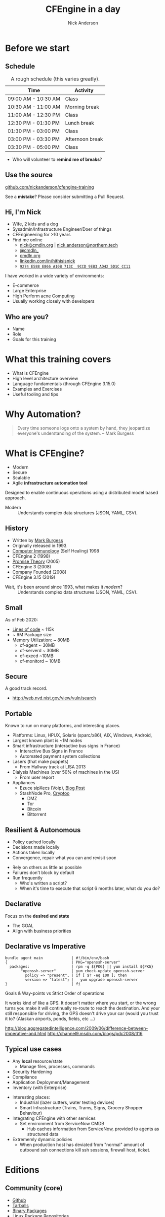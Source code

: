 #+Title: CFEngine in a day
#+Author: Nick Anderson
#+Email: nick.anderson@northern.tech
#+REVEAL_ROOT: reveal.js-3.9.2
#+REVEAL_TITLE_SLIDE: <h1>%t</h1>
#+OPTIONS: reveal_center:t reveal_progress:t reveal_history:nil reveal_control:nil
#+OPTIONS: reveal_rolling_links:t reveal_keyboard:t reveal_overview:t num:nil
#+OPTIONS: reveal_width:1024 reveal_height:768
#+OPTIONS: toc:nil
#+OPTIONS: tags:nil timestamp:nil
#+OPTIONS: reveal_single_file:nil
#+REVEAL_MARGIN: 0.1
#+REVEAL_MIN_SCALE: 0.5
#+REVEAL_MAX_SCALE: 2.5
#+REVEAL_TRANS: fade
#+REVEAL_THEME: solarized
#+REVEAL_TALK_URL: https://htmlpreview.github.io/?https://github.com/nickanderson/cfengine-training/blob/master/slide-deck.html
#+REVEAL_TALK_QR_CODE: does not exist
#+REVEAL_HLEVEL: 1
#+REVEAL_HEAD_PREAMBLE: <meta name="description" content="CFEngine in a Day">
#+REVEAL_POSTAMBLE: <p> CFEngine </p>
#+REVEAL_PLUGINS: (markdown notes)
#+PROPERTY: header-args :eval never-export
#+LINK: cfe-promiseType    https://docs.cfengine.com/master/reference-promise-types-%s.html
* Instructions :noexport:
** Light vs Dark
Dark is best in dimly lit rooms, but light is best for /most/ events. So , always make a light and dark version. Don't forget to set the emacs theme! Since it's used for code highlighting, it matters.

- Light Theme ::
  - =#+REVEAL_THEME: solarized=

- Dark Themes
  - =#+REVEAL_THEME: black=

#+BEGIN_SRC sh
  find reveal.js-3.9.2/css/theme -name "*.css" -printf "%f\n" | sed 's/.css//'
#+END_SRC

#+RESULTS:
| black     |
| moon      |
| night     |
| white     |
| simple    |
| solarized |
| beige     |
| league    |
| blood     |
| serif     |
| sky       |

** To get a PDF
- Export as HTML, view with Chromium or Chrome and add =?print-pdf= to the end of the url.
- Print to PDF
- Manually convert to landscape with ~qpdf~

#+NAME: rotate-pdf
#+BEGIN_SRC sh :var THEME="dark" :results output
  qpdf ~/PDF/CFEngine_in_a_day__DF.pdf --rotate=+90 slide_deck-$THEME.pdf
  stat slide_deck-$THEME.pdf 
#+END_SRC

#+NAME: export-black
#+CALL: rotate-pdf(THEME="black")

#+RESULTS: export-black
:   File: slide_deck-black.pdf
:   Size: 27211584  	Blocks: 53160      IO Block: 4096   regular file
: Device: fd01h/64769d	Inode: 41162887    Links: 1
: Access: (0664/-rw-rw-r--)  Uid: ( 1000/nickanderson)   Gid: ( 1000/nickanderson)
: Access: 2020-02-28 09:44:47.204523679 -0600
: Modify: 2020-02-28 09:47:11.110181166 -0600
: Change: 2020-02-28 09:47:11.110181166 -0600
:  Birth: -

#+NAME: export-solarized
#+CALL: rotate-pdf(THEME="solarized")

#+RESULTS: export-solarized
:   File: slide_deck-solarized.pdf
:   Size: 27383812  	Blocks: 53496      IO Block: 4096   regular file
: Device: fd01h/64769d	Inode: 41202833    Links: 1
: Access: (0664/-rw-rw-r--)  Uid: ( 1000/nickanderson)   Gid: ( 1000/nickanderson)
: Access: 2020-02-27 08:06:14.783898075 -0600
: Modify: 2020-02-28 09:52:00.205736095 -0600
: Change: 2020-02-28 09:52:00.205736095 -0600
:  Birth: -

** Hackarounds
CFEngine src blocks that use macros error when exporting.
#+begin_example
  font-lock-fontify-keywords-region: Symbol’s value as variable is void: font-lock-error-face
#+end_example

This seemed to fix it:

#+BEGIN_SRC elisp
(setq font-lock-error-face 'font-lock-warning-face) 
#+END_SRC

#+RESULTS:
: font-lock-warning-face

* Before we start
:PROPERTIES:
:ID:       27318943-487d-4805-a592-26281f4f5bb2
:reveal_extra_attr: data-timing="120"
:END:
** Schedule
:PROPERTIES:
:ID:       c3399d41-b849-41b7-b113-b6c8bec076a0
:END:

#+CAPTION: A rough schedule (this varies greatly).
| Time                | Activity        |
|---------------------+-----------------|
| 09:00 AM - 10:30 AM | Class           |
| 10:30 AM - 11:00 AM | Morning break   |
| 11:00 AM - 12:30 PM | Class           |
| 12:30 PM - 01:30 PM | Lunch break     |
| 01:30 PM - 03:00 PM | Class           |
| 03:00 PM - 03:30 PM | Afternoon break |
| 03:30 PM - 05:00 PM | Class           |

#+CAPTION: Speaker Notes
#+begin_notes
- Who will volunteer to *remind me of breaks*?
#+end_notes

#+BEGIN_COMMENT
- [2020-03-09 Mon]
  - Started at 8
  - Stopped for break before language at 9:40
  - Broke for lunch
  - Resumed 12:23
  - Finished examples by 3pm
#+END_COMMENT
** Use the source
:PROPERTIES:
:ID:       5be6e6a0-0539-4103-8677-6fafbeef2511
:END:

[[https://github.com/nickanderson/cfengine-training][github.com/nickanderson/cfengine-training]]

#+CAPTION: Speaker Notes
#+begin_notes
See a *mistake*? Please consider submitting a Pull Request.
#+end_notes

** Hi, I'm Nick
:PROPERTIES:
:ID:       a122e01c-8345-44d6-977f-ace81375a540
:END:

- Wife, 2 kids and a dog
- Sysadmin/Infrastructure Engineer/Doer of things
- CFEngineering for >10 years
- Find me online
  - [[mailto:nick@cmdln.org][nick@cmdln.org]] | [[mailto:nick.anderson@cfengine.com][nick.anderson@northern.tech]]
  - [[https://twitter.com/cmdln_][@cmdln_]]
  - [[http://www.cmdln.org][cmdln.org]]
  - [[https://linkedin.com/in/hithisisnick][linkedin.com/in/hithisisnick]]
  - [[https://sks-keyservers.net/pks/lookup?op=get&search=0x9EB3AD425D1CCC11][=9274 E588 E866 A10B 713C  9CCD 9EB3 AD42 5D1C CC11=]]

#+CAPTION: Speaker Notes
#+begin_notes
  I have worked in a wide variety of environments:
  - E-commerce
  - Large Enterprise
  - High Perform acne Computing
  - Usually working closely with developers
#+end_notes
** Who are you?
:PROPERTIES:
:ID:       b0c328e7-2675-48e4-80f4-75003bb0e09b
:END:

- Name
- Role
- Goals for this training

* What this training covers
- What is CFEngine
- High level architecture overview
- Language fundamentals (through CFEngine 3.15.0)
- Examples and Exercises
- Useful tooling and tips
* Why Automation?
:PROPERTIES:
:ID:       4154199e-2aab-4080-99e4-3870373a4327
:END:

#+BEGIN_QUOTE
  Every time someone logs onto a system by hand, they jeopardize everyone's
  understanding of the system. -- Mark Burgess
#+END_QUOTE
* What is CFEngine?
:PROPERTIES:
:ID:       3b1b50d5-c41a-49d7-9af4-5c65963a957e
:END:

- Modern
- Secure
- Scalable
- Agile *infrastructure automation tool*

#+CAPTION: Speaker Notes
#+begin_notes
  Designed to enable continuous operations using a distributed model based approach.

  - Modern :: Understands complex data structures (JSON, YAML, CSV).
#+end_notes

** History
- Written by [[https://en.wikipedia.org/wiki/Mark_Burgess_(computer_scientist)][Mark Burgess]]
- Originally released in 1993.
- [[http://people.scs.carleton.ca/~soma/biosec/readings/burgess-immunology.pdf][Computer Immunology]] (Self Healing) 1998
- CFEngine 2 (1998)
- [[http://download.springer.com/static/pdf/884/chp%25253A10.1007%25252F11568285_9.pdf][Promise Theory]] (2005)
- CFEngine 3 (2008)
- Company Founded (2008)
- CFEngine 3.15 (2019)

#+CAPTION: Speaker Notes
#+begin_notes
  - Wait, it's been around since 1993, what makes it /modern/? :: Understands complex data structures (JSON, YAML, CSV).
#+end_notes
** Small
:PROPERTIES:
:ID:       a6f4338f-6820-4047-b286-ee33ca152158
:END:

As of Feb 2020:

- [[https://lgtm.com/projects/g/cfengine/core/context:cpp][Lines of code]] ~ 115k
- ~ 6M Package size
- Memory Utilization: ~ 80MB
  - cf-agent ~ 30MB
  - cf-serverd ~ 30MB
  - cf-execd ~10MB
  - cf-monitord ~ 10MB

** Secure
:PROPERTIES:
:ID:       8576f075-ad2b-494d-9b08-c5f1c1561031
:END:

A good track record.

- http://web.nvd.nist.gov/view/vuln/search

** Portable                                                         :ATTACH:
:PROPERTIES:
:ID:       4d85802b-4bd6-4473-be8c-4add03fa9c6c
:Attachments: laser-cutting_2016-10-15_14-46-28.jpg waratah-trains_2016-10-15_14-55-13.jpg rover-deploy-2_2016-10-15_15-07-51.jpg server-farm-shot_2016-10-15_15-08-07.jpg raspberry_pi_b_2_0_0_2016-10-15_15-09-16.jpg Where%20CFEngine%20Runs_2016-10-15_15-18-02.png Where%20CFEngine%20Runs_2016-10-15_15-18-26.png Where_CFEngine_Runs_2016-10-15_15-20-42.png
:END:

Known to run on many platforms, and interesting places.

#+DOWNLOADED: file:///home/nickanderson/Downloads/Where_CFEngine_Runs.png @ 2016-10-15 15:20:42
#+ATTR_HTML: :width 600
[[file:data/4d/85802b-4bd6-4473-be8c-4add03fa9c6c/Where_CFEngine_Runs_2016-10-15_15-20-42.png]]

#+CAPTION: Speaker Notes
#+begin_notes
- Platforms: Linux, HPUX, Solaris (sparc/x86), AIX, Windows, Android,
- Largest known plant is ~1M nodes
- Smart infrastructure (interactive bus signs in France)
  * Interactive Bus Signs in France
  * Automated payment system collections
- Lasers (that make puppets)
  * From Hallway track at LISA 2013
- Dialysis Machines (over 50% of machines in the US)
  * From user report
- Appliances
  - Ezuce sipXecs (Voip), [[https://sipfoundry.atlassian.net/wiki/display/sipXecs/cfengine+tips][Blog Post]]
  - StashNode Pro, [[https://github.com/Cryptoo/cfengine][Cryptoo]]
    - DMZ
    - Tor
    - Bitcoin
    - Bittorrent
#+end_notes

** Resilient & Autonomous                                           :ATTACH:
:PROPERTIES:
:ID:       2981a0e7-5430-44bd-84b3-32928fbdeea1
:Attachments: flesh_wound_2016-10-15_15-24-06.jpg
:END:

#+REVEAL_HTML: <div class="column" style="float:left; width:50%">
#+DOWNLOADED: https://hbr.org/resources/images/article_assets/2015/01/JAN15_05_179787493.jpg @ 2020-02-18 11:16:51
#+ATTR_HTML: :width 800
[[file:data/29/81a0e7-5430-44bd-84b3-32928fbdeea1/2020-02-18_11-16-51_JAN15_05_179787493.jpg]]
#+REVEAL_HTML: </div>

#+REVEAL_HTML: <div class="column" style="float:right; width:50%">
- Policy cached locally
- Decisions made locally
- Actions taken locally
- Convergence, repair what you can and revisit soon
#+REVEAL_HTML: </div>

#+CAPTION: Speaker Notes
#+begin_notes
  - Rely on others as little as possible
  - Failures don't block by default
  - Run frequently
    - Who's written a script?
    - When it's time to execute that script 6 months later, what do you do?
#+end_notes
** Declarative                                                      :ATTACH:
:PROPERTIES:
:ID:       a6e60c34-5641-48b6-913b-85e54fa9effd
:Attachments: declarative_vs_imperative_crop_2016-10-15_15-28-37.png
:END:

Focus on the *desired end state*

#+CAPTION: Speaker Notes
#+BEGIN_NOTES
- The GOAL
- Align with business priorities
#+END_NOTES

#+REVEAL: split

#+DOWNLOADED: http://lh6.ggpht.com/_dIvFa14S0yc/Sj0WX0c9kSI/AAAAAAAAG18/qer_Oef9wXY/image%5B8%5D.png @ 2016-10-15 15:28:37
[[file:data/a6/e60c34-5641-48b6-913b-85e54fa9effd/declarative_vs_imperative_crop_2016-10-15_15-28-37.png]]

** Declarative vs Imperative
:PROPERTIES:
:ID:       863dd604-7851-4f02-9134-e0bee2d00d8a
:END:

#+CAPTION: openssh-server should be installed and up to date
#+BEGIN_EXAMPLE
  bundle agent main             | #!/bin/env/bash
  {                             | PKG="openssh-server"
    packages:                   | rpm -q ${PKG} || yum install ${PKG} 
         "openssh-server"       | yum check-update openssh-server
           policy => "present", | if [ $? -eq 100 ]; then
           version => "latest"; |   yum upgrade openssh-server
  }                             | fi 
#+END_EXAMPLE

#+CAPTION: Speaker Notes
#+begin_notes
Goals & Way-points vs Strict Order of operations

It works kind of like a GPS. It doesn't matter where you start, or the wrong
turns you make it will continually re-route to reach the destination. And your
still responsible for driving, the GPS doesn't drive your car (would you trust
it to? (Alaskan airports, ponds, fields, etc ...)
 
http://blog.aggregatedintelligence.com/2009/06/difference-between-imperative-and.html
http://channel9.msdn.com/blogs/pdc2008/tl16
#+end_notes

** Typical use cases
- Any *local* resource/state
  - Manage files, processes, commands
- Security Hardening
- Compliance 
- Application Deployment/Management
- Inventory (with Enterprise)

#+CAPTION: Speaker Notes
#+begin_notes
  - Interesting places:
    - Industrial (lazer cutters, water testing devices)
    - Smart Infrastructure (Trains, Trams, Signs, Grocery Shopper Behaviour)
  - Integrating CFEngine with other services
    - Set environment from ServiceNow CMDB
      - Hub caches information from ServiceNow, provided to agents as structured data
  - Extrememly dynamic policies
    - When production host has deviated from "normal" amount of outbound ssh
      connections kill ssh sessions, firewall host, ticket.
#+end_notes

* Editions
:PROPERTIES:
:ID:       e335ea4b-6720-4d7e-9867-aefacee9797e
:END:
** Community (core)
:PROPERTIES:
:ID:       ef0d1800-194b-4748-a9cb-8bfa83c19a47
:END:

- [[https://github.com/cfengine/core][Github]]
- [[https://cfengine.com/product/community/source-code/][Tarballs]]
- [[https://cfengine.com/product/community/][Binary Packages]]
- [[https://cfengine.com/product/community/cfengine-linux-distros/][Linux Package Repositories]]

#+Caption: Quick Install Community
#+BEGIN_SRC shell
wget -O- http://cfengine.package-repos.s3.amazonaws.com/\
  quickinstall/quick-install-cfengine-community.sh | sudo bash
#+END_SRC

** Enterprise Features
:PROPERTIES:
:ID:       6214cee3-03c7-48c9-840a-6c87fb05a236
:END:

#+REVEAL_HTML: <div class="column" style="float:left; width:50%">
- Dashboard
- Alerts and Triggered Actions
- Inventory Reporting
- Change Reporting
- Compliance Reporting
#+REVEAL_HTML: </div>

#+REVEAL_HTML: <div class="column" style="float:right; width:50%">
- File Integrity Monitoring
- Measurements
- REST APIs
- SQL Reporting
- Single Pane of Glass Reporting
#+REVEAL_HTML: </div>

#+CAPTION: How to do two columns in org-reveal
#+BEGIN_COMMENT
https://emacs.stackexchange.com/a/39154
#+END_COMMENT

** Enterprise
:PROPERTIES:
:ID:       2fad1e0b-62b7-4b95-904e-8ac793084aa5
:END:

- [[https://docs.cfengine.com/latest/guide-installation-and-configuration-general-installation-installation-enterprise-vagrant.html][Vagrant Environment]]
- [[http://cfengine.com/product/cfengine-enterprise-free-25/][Binary Packages]]

#+Caption: Quick Install Enterprise
#+BEGIN_SRC shell
wget http://cfengine.package-repos.s3.amazonaws.com/quickinstall/\
quick-install-cfengine-enterprise.sh
sudo bash ./quick-install-cfengine-enterprise.sh <hub|agent>
#+END_SRC

* Client/Server Architecture                                         :ATTACH:
:PROPERTIES:
:ID:       66fd45c5-3f73-49e4-a938-ec3ecbdcd8ef
:Attachments: client_server_architecture_2016-10-15_15-57-49.png
:END:

#+DOWNLOADED: file:///tmp/mozilla_nickanderson0/Client%20Server%20Architecture.png @ 2020-02-18 11:34:56
#+ATTR_HTML: :width 800
[[file:data/66/fd45c5-3f73-49e4-a938-ec3ecbdcd8ef/2020-02-18_11-34-56_ClientServerArchitecture.png]]

** Client Server Communications
:PROPERTIES:
:ID:       a4baabe0-6dda-42b1-9961-678f3bfa5a0c
:END:

- Utilizes port 5308
- Encrypted (TLS)
- Public key authentication (*key exchange required*)
- Agents download policy from hub
- Hub downloads reports from remote agents

#+CAPTION: Speaker Notes
#+begin_notes
  - Policy servers typically bootstrap to themselves
  - SSH-like model (public/private keypair)
  - There is no Certificate Authority that can be compromised
#+end_notes

* Agent Components                                                  :ATTACH:
:PROPERTIES:
:ID:       21633eaf-2b0a-4fef-a25f-7760276b0a5d
:Attachments: cfengine_agent_components_diagram_2016-10-15_16-01-34.png
:END:

** Agent Components
:PROPERTIES:
:ID:       a2500d9e-1b71-4438-9553-daf5e13c226c
:END:


[[file:data/21/633eaf-2b0a-4fef-a25f-7760276b0a5d/cfengine_agent_components_diagram_2016-10-15_16-01-34.png]]

** =cf-hub=                                                          :ATTACH:
:PROPERTIES:
:ID:       98b666a6-d302-47e4-b164-b6653bcca1a8
:Attachments: cfengine_agent_components_diagram_cf-hub_2016-10-15_16-03-31.png
:END:

[[file:data/98/b666a6-d302-47e4-b164-b6653bcca1a8/cfengine_agent_components_diagram_cf-hub_2016-10-15_16-03-31.png]]

#+REVEAL: split

- Collects reports from remote agents
- Obeys "=common control=" and "=hub control=" bodies

#+CAPTION: Speaker Notes
#+begin_notes
  - Runs on the Enterprise Hub, talks to cf-serverd on remote agent on port 5308
  - Collect reports from remote agents
  - Obeys "=common control=" and "=hub control=" bodies
#+end_notes
** =cf-runagent=                                                    :ATTACH:
:PROPERTIES:
:ID:       9c2d7c2f-c5e3-47b2-b7df-fdf875f38643
:Attachments: cfengine_agent_components_diagram_cf-runagent_2016-10-15_21-11-14.png
:END:

[[file:data/9c/2d7c2f-c5e3-47b2-b7df-fdf875f38643/cfengine_agent_components_diagram_cf-runagent_2016-10-15_21-11-14.png]]

#+REVEAL: split

- Requests invocation of cf-agent on remote hosts
- Cannot invoke arbitrary commands
- Define classes to modify behavior (=--define=)
- Specify bundlesequence (=--remote-bundles=)

#+CAPTION: Speaker Notes
#+begin_notes
- Invokes cf-agent on remote hosts
  - Requires established trust 
  - Normally run from server to “ping” the clients
- Normally run on the server to “ping” the clients
- Cannot invoke arbitrary commands - just wake up cf-agent
- Define classes to modify behavior
- Specify bundlesequence (=--remote-bundles= added in 3.10)
#+end_notes

** =cf-serverd=                                                     :ATTACH:
:PROPERTIES:
:ID:       9f5cf6c5-5e00-49f9-8392-5cec4c2bb9ea
:Attachments: cfengine_agent_components_diagram_cf-serverd_2016-10-15_21-16-21.png
:END:

[[file:data/9f/5cf6c5-5e00-49f9-8392-5cec4c2bb9ea/cfengine_agent_components_diagram_cf-serverd_2016-10-15_21-16-21.png]]

#+REVEAL: split

- Listens for connections on *TCP/5308*
- Enforces access control and authentication
- Serves files
- Serves =cf-runagent= requests
- Serves reports to =cf-hub=
- Runs on both server and clients
- Evaluates "=common=" and "=server=" bundles
- Obeys body "=server control="

#+CAPTION: Speaker Notes
#+begin_notes
- Listens for connections on *TCP/5308*
- Enforces access control and authentication
- Serves files
- Serves =cf-runagent= requests
- Serves reports to =cf-hub=
- Runs on both server and clients
- Evaluates "=common=" and "=server=" bundles
- Obeys body "=server control="
#+end_notes

** =cf-key=                                                         :ATTACH:
:PROPERTIES:
:ID:       57b0a68d-ece6-4ffc-81e3-cc84b6009b35
:Attachments: cfengine_agent_components_diagram_cf-key_2016-10-15_21-18-51.png
:END:

[[file:data/57/b0a68d-ece6-4ffc-81e3-cc84b6009b35/cfengine_agent_components_diagram_cf-key_2016-10-15_21-18-51.png]]

#+REVEAL: split

- Show recent connections
- Manage trust of public keys
- Generates key pairs
- Installs Enterprise License

#+CAPTION: Speaker notes
#+begin_notes
- Show recent connections
- Manage trust of public keys
- Generates key pairs
- Installs Enterprise License
#+end_notes

** =cf-promises=                                                    :ATTACH:
:PROPERTIES:
:ID:       52bb3c22-18bf-4c80-82ba-0aad82ea1393
:Attachments: cfengine_agent_components_diagram_cf-promises_2016-10-15_21-21-02.png
:END:

[[file:data/52/bb3c22-18bf-4c80-82ba-0aad82ea1393/cfengine_agent_components_diagram_cf-promises_2016-10-15_21-21-02.png]]

#+REVEAL: split

- Checks Syntax
- Dump Syntax (~cf-promises --syntax-description~
- Tag Policy Releases (~cf-promises --tag-release~)
- Show first order Variables and Classes (~cf-promises --show-vars --show-classes~

#+CAPTION: Speaker notes
#+begin_notes
- Checks Syntax
- Dump Syntax (~cf-promises --syntax-description~
- Tag Policy Releases (~cf-promises --tag-release~)
- Show first order Variables and Classes (~cf-promises --show-vars --show-classes~
#+end_notes

** =cf-monitord=                                                      :ATTACH:
:PROPERTIES:
:ID:       bcd33f08-1c02-4d78-b118-a98bf6986040
:Attachments: cfengine_agent_components_diagram_cf-monitord_2016-10-15_21-22-23.png
:END:

[[file:data/bc/d33f08-1c02-4d78-b118-a98bf6986040/cfengine_agent_components_diagram_cf-monitord_2016-10-15_21-22-23.png]]

#+REVEAL: split

- Measures things
- Defines =mon.*= variables
- Defines classes based on anomaly detection
- Evaluates "=common=" and "=monitor=" bundles
- Obeys "=common control=" and "=monitor control=" bodies

#+CAPTION: Speaker notes
#+begin_notes
- =mon.*= variables record average, last, and deviation
- Anomaly classes =ssh_in_high=, =ssh_out_high_dev3=
- Next .... cf-execd
#+end_notes

** =cf-execd=                                                       :ATTACH:
:PROPERTIES:
:ID:       3c3c8cee-7086-4250-9152-21ca5879c2b2
:Attachments: cfengine_agent_components_diagram_cf-execd_2016-10-15_21-24-05.png
:END:

[[file:data/3c/3c8cee-7086-4250-9152-21ca5879c2b2/cfengine_agent_components_diagram_cf-execd_2016-10-15_21-24-05.png]]

#+REVEAL: split

- Executes =cf-agent= periodically
- Controls period and splay time
- Collects, stores, and sends output
- Evaluates "=common=" bundles
- Obeys "=executor control=" body

#+CAPTION: Speaker notes
#+begin_notes
- splay time is the amount of time an agent waits before actually doing the scheduled execution
- Emails output generated by scheduled command 
- Next ... cf-agent
#+end_notes

** =cf-agent=                                                       :ATTACH:
:PROPERTIES:
:ID:       b49a887f-6963-4b7c-a131-fcd2c0794be0
:Attachments: cfengine_agent_components_diagram_cf-agent_2016-10-15_21-25-11.png
:END:

[[file:data/b4/9a887f-6963-4b7c-a131-fcd2c0794be0/cfengine_agent_components_diagram_cf-agent_2016-10-15_21-25-11.png]]

#+REVEAL: split

- The catalyst or instigator of change
- Evaluates "=agent=" and "=common=" bundles
- Obeys "=common control=" and "=agent control=" bodies.
- By default runs =$(sys.default_policy_path)= 
  - Privileged : =/var/cfengine/inputs/promises.cf=
  - Unprivileged: =~/.cfagent/inputs/promises.cf=
- Actuates =body common control= /bundlesequence/ if defined, or bundle /__main__/ or bundle /main/

#+CAPTION: Speaker notes
#+begin_notes
 - =cf-agent= is the agent of change, its the pointy end of the stick, or the dangerous end of the gun.
- This is the component that you will interact with most commonly.
#+end_notes

** Pop Quiz
:PROPERTIES:
:ID:       09f10078-32a9-4e15-8e91-798fe1170b53
:END:

#+ATTR_REVEAL: :frag roll-in
- What needs to happen before remote agents can get policy from the hub?

#+ATTR_REVEAL: :frag roll-in
- Where is the policy that the agent runs by default?

#+ATTR_REVEAL: :frag roll-in
- What port needs to be open bidirectionally?

#+ATTR_REVEAL: :frag roll-in
- How does information from client hosts get into the Enterprise Hub Database?

#+ATTR_REVEAL: :frag roll-in
- What is the meaning of life, the universe and everything?

#+CAPTION: Speaker Notes
#+begin_notes
  - What needs to happen before remote agents can get policy from the hub? :: Establish Trust
  - Where is the policy that the agent runs by default? :: =$(sys.default_policy_path)= , =/var/cfengine/inputs/promises.cf=, =/var/cfengine/inputs=, or =$(sys.inputdir)=
  - What port needs to be open bidirectionally? :: *5308*
  - How does information from client hosts get into the Enterprise Hub Database? :: They are collected by cf-hub. Hub initiated collection, Client initiated advertisement of availability.
  - What is the meaning of life, the universe and everything? :: *42*.  In The Hitchhiker's Guide to the Galaxy by Douglas Adams, is the "Answer to the Ultimate Question of Life, the Universe, and Everything", calculated by a supercomputer named Deep Thought over a period of 7.5M years.
#+end_notes

* MPF & stdlib

The default "Masterfiles"

#+CAPTION: Speaker notes
#+BEGIN_NOTES
The backbone of your policy, it's the scaffolding from which you can build on.
- When upgrading CFEngine, this is *typically upgraded first*.
#+END_NOTES

** Overview 
- =promises.cf=
- =update.cf=
- =standalone_self_upgrade.cf=
- =lib/*= 
- =cfe_internal/*=
- =controls/*=
- =inventory/*=
- =templates/*=

#+CAPTION: Speaker Notes
#+BEGIN_NOTES
  While you can and on occasion may need to modify vendored policy, it's generally best to keep all custom policies separate from vendored files.

    - *promises.cf* is the main entry. This is the first file the agent reads by default. This is the stem cell for the rest of your policy.
    - *update.cf* is a separate *standalone* policy to manage updating policy and the cfengine agent itself.
    - *standalone_self_upgrade.cf* Is a separate *standalone* policy which is typically executed as a sub-agent by =update.cf= and is responsible for upgrading the cfengine binaries.
    - *lib/* Is the standard library (previously referred to as Common Open Promise Bundle|Body Libray (COPBL). Contains commonly used promise bundles and bodies for things like editing or copying files and managing services.
    - *cfe_internal/* contains policies related to managing cfengine itself.
    - *controls/* contains bodies that control CFEngine's behavior.
    - *inventory/* contains policies that extract useful details from the system into variables.
    - *templates/* contains templates, accessible via =def.template_dir= from policy, and =templates= ~cf-serverd~ shortcut.
#+END_NOTES

** User Entries
- =def.json= (/*Augments*/)
- =services/*.cf=
- =services/main.cf=
- =services/autorun/*.cf=
- =CUSTOM_DIRECTORY/*.cf=

#+CAPTION: Speaker Notes
#+begin_notes
  While you can and on occasion may need to modify vendored policy, it's generally best to keep all custom policies separate from vendored files.

  - =def.json= :: The first /Augments/ file (not vendored)
  - =services/*.cf= :: A directory structure for custom policies.
  - =services/main.cf= :: A place to hook in custom policy (vendored, but minimal)
  - =services/autorun/*.cf= :: Policy files that get automatically added to inputs if the class =services_autorun= is defined
  - =CUSTOM_DIRECTORY/*.cf= :: It's common that /all/ custom policy files are contained within their own directory, commonly named for the organization at the top level of the policy set.
#+end_notes

** Unattended Policy Execution Overview                             :ATTACH:
:PROPERTIES:
:ID:       22f5f5e0-c36f-4be8-ae6e-702619a863cf
:Attachments: policy_flow_diagram_2016-10-15_21-25-54.png
:END:

#+COMMENT: [[file:data/22/f5f5e0-c36f-4be8-ae6e-702619a863cf/policy_flow_diagram_2016-10-15_21-25-54.png]]

#+begin_src plantuml :file images/MPF-policy-execution-high-level.png
  create "cf-execd"
  loop "Check ""body executor control schedule"""
    note left of "cf-execd"
      cf-execd checks the schedule once a minute, but the default schedule results
      in execution once every 5 minutes.
    end note

    alt "At least one element of execution_schedule evaluates true"
      create "cf-agent -f update.cf"
      "cf-execd"->"cf-agent -f update.cf": Update Policy Execution
      alt """masterfiles/cf_promises_validated"" differs\nfrom ""intputs/cf_promises_validated"""
        note over "cf-agent -f update.cf"
          Copy masterfiles to inputs
        end note
      end
      alt "trigger_upgrade defined AND not running target version"
        create "cf-agent -f standalone_self_upgrade.cf"
        "cf-agent -f update.cf"->"cf-agent -f standalone_self_upgrade.cf": Self upgrade policy
      end
      note over "cf-agent -f update.cf"
        Execute bundles from Augments listed in
        ""vars.common_control_update_bundlesequence_end""
      end note

      destroy "cf-agent -f update.cf"
      create "cf-agent -f promises.cf"
      "cf-execd"->"cf-agent -f promises.cf": Normal Policy Execution
      note over "cf-agent -f promises.cf"
        Resolve inventory (inventory/*.cf)
      end note
      note over "cf-agent -f promises.cf"
        Resolve bundle common def (controls/def.cf)
      end note
      alt "services_autorun defined"
        note over "cf-agent -f promises.cf"
          Execute bundles tagged autorun in lexical order
        end note
      end
      note over "cf-agent -f promises.cf"
        Execute custom policy integrated into
        ""servies/main.cf""
      end note
      note over "cf-agent -f promises.cf"
        Execute bundles from Augments listed in
        ""vars.common_control_bundlesequence_end""
      end note
      destroy "cf-agent -f promises.cf"
    end
    ... 1 minute ...
  end
#+end_src

#+RESULTS:
[[file:images/MPF-policy-execution-high-level.png]]

** Pop Quiz
#+ATTR_REVEAL: :frag roll-in
- What is the /*MPF*/?

#+ATTR_REVEAL: :frag roll-in
- Where do you configure /most/ MPF tunables?

#+ATTR_REVEAL: :frag roll-in
- When is the MPF typically upgraded?

#+CAPTION: Speaker Notes
#+begin_notes
- What is the /*MPF*/? :: The /*Masterfiles Policy Framework*/. The default policy set.
- Where do you configure /most/ MPF tunables? :: Augments
- When is the MPF typically upgraded? :: First
#+end_notes

* Promise Theory
:PROPERTIES:
:ID:       5edd13bb-9803-4597-8021-26c2bd7fe6ab
:END:

#+REVEAL_HTML: <div class="column" style="float:left; width:70%">
#+ATTR_HTML: :alt Promise Theory Principles and Appications :style border:none;
[[file:images/promise_theory_cover.jpg]]
#+REVEAL_HTML: </div>

#+REVEAL_HTML: <div class="column" style="float:right; width:30%">
A model of *voluntary cooperation* between individual autonomous actors.
#+REVEAL_HTML: </div>

#+CAPTION: Speaker Notes
#+begin_notes
The fundamental underlying philosophy that CFEngine is based on.
#+end_notes

** Promises
:PROPERTIES:
:ID:       6cd785ef-1412-495b-a790-c9d09db48669
:END:

#+REVEAL_HTML: <div class="column" style="float:left; width:30%">
#+ATTR_HTML: :alt Thinking in Promises :style border:none;
[[file:images/thinking_in_promises_book_cover.jpg]]
#+REVEAL_HTML: </div>

#+REVEAL_HTML: <div class="column" style="float:right; width:70%">
- A promise is a *statement of intent*
- Agents can only make promises about themselves
#+REVEAL_HTML: </div>

#+CAPTION: Speaker Notes
#+begin_notes
  - The webserver process promises to be running
  - The file promises to have specific permissions
#+end_notes

** Basic Concepts

#+CAPTION: https://www.youtube.com/watch?v=2TPsB5WuZgk
#+REVEAL_HTML: <video controls width="800" data-src="./images/Promise-Theory-Basic-Concepts-part-1.mp4"></video>

* Language
:PROPERTIES:
:ID:       5edd13bb-9803-4597-8021-26c2bd7fe6ab
:END:

** Promise outcomes/results
:PROPERTIES:
:ID:       2b7a5dde-ba92-4861-90ae-2e1dc77875b2
:END:

- =kept=
- =repaired=
- =not_kept=
  - =failed=
  - =denied=
  - =timeout=

#+REVEAL: split

*Note:* Compound promises *can* have *multiple outcomes* at the same time
(/not_kept/ & /kept/ & /repaired/).

#+BEGIN_SRC cfengine3 :include-stdlib t :log-level info :exports both
  files:
    "/mnt/volume/file.txt"
      create => "true",
      perms => m( 777 ),
      edit_line => lines_present( "Hello World $(sys.date)" ),
      edit_defaults => empty;
#+END_SRC

#+CAPTION: Speaker Notes
#+begin_notes
- Imagine a file that exists with mode 600, yesterdays date, and sits on a full disk.
  
- kept :: /create => "true"/, is satisfied, so the promise is kept
- repaired :: /perms => m(777)/ is fixed, so the promise is repaired
- not_kept :: The file content is incorrect, but because the file system is full, we can't write a new file and replace the bad one, so promise not_kept
#+end_notes

** Promise types
:PROPERTIES:
:ID:       d8bf0344-95fc-408a-8d86-5fa382dace2b
:END:

#+Caption: List promise types
#+BEGIN_SRC sh :exports none
  cf-promises --syntax-description json | jq '.promiseTypes | keys | join( ", " )'
#+END_SRC

access, build_xpath, classes, *commands*, databases, defaults, delete_attribute, delete_lines, delete_text, delete_tree, field_edits, *files*, guest_environments, insert_lines, insert_text, insert_tree, measurements, meta, methods, *packages*, processes, replace_patterns, reports, roles, *services*, set_attribute, set_text, storage, users, vars

#+NAME: count_promise_types
#+BEGIN_SRC sh :exports none
  cf-promises --syntax-description json | jq '.promiseTypes | keys | length'
#+END_SRC

#+RESULTS: count_promise_types
: 30

#+Caption: Speaker Notes
#+begin_notes
  As of 3.15.0, there are 30 different promise types. The promise type available depend on the type of bundle used.
#+end_notes

** Syntax Structure
:PROPERTIES:
:ID:       a25de10e-8da3-4d79-b960-d409b8b4541a
:END:

#+BEGIN_SRC cfengine3
  bundle type name
  {
    promise_type:

      context::

        "promiser" -> { "optional", "stakeholder" }
          attribute_1 => value_1,
          attribute_2 => value_2,
          meta => { "tag1", "tag2", "tag3=something" },
          comment => "Why important";
  }

  body attribute_N name(optional)
  {
      context::
        attribute_N_1 => "value";
        attribute_N_2 => { "value" };
  }
#+END_SRC

#+CAPTION: Speaker Notes
#+begin_notes
  - Promise type: What kind? For example packages, or commands
  - Context: When/Where? For example prod Linux hosts in north America on
    Sundays at GMT 1700
  - Promiser: What. For example the httpd package, or the name of a command.
  - Stakeholders: Who Cares. For example Security Department, a specific policy
    or compliance id CIS-1.1.17, another promise, a ticketing system identifier.
  - Attributes: How/Details. For example should the package be present or absent
    on the system? Should the command be executed inside of a shell, jailed
    withing a specific directory, or run as a specific user?
  - Why: Why is this important? What can go wrong if this is not in place.
    Visible in verbose logs.
#+end_notes
** Bundles
:PROPERTIES:
:ID:       0d0ded6f-dfa3-4d2e-bc87-c79528f63667
:END:

- Collection of logically related promises
- Can take parameters
- Maintain /some/ variable state
- Can return values
- Are *not functions*

#+CAPTION: Speaker Notes
#+begin_notes
  A [[https://docs.cfengine.com/latest/guide-language-concepts-bundles.html][*bundle*]] is a collection of promises. It is a logical grouping of any number
  of promises, usually for a common purpose. Bundles can optionally take
  parameters. Check out the documentation on [[https://docs.cfengine.com/latest/guide-writing-and-serving-policy-bundles-best-practices.html][best practices with bundles]].

  - Bundles can be used /like/ functions. However, please note they maintain
    some state from thier last actuation.
    - Strings, lists, and data containers contain last value and may be
      re-defined.
    - Classic arrays are cleared at the *beginning* of each bundle actuation.
    - Bundle scoped classes do not persist
#+end_notes

*** Example bundles hold /some/ state
:PROPERTIES:
:ID:       a90f2524-ea7b-4bb3-a233-1f919137d61e
:END:

#+NAME: example-bundles-maintain-some-variable-state.cf
#+CAPTION: =examples/example-bundles-maintain-some-variable-state.cf=
#+BEGIN_SRC cfengine3 :tangle ./examples/example-bundles-maintain-some-variable-state.cf
bundle agent main
{
  methods:
      "" usebundle => set_item_in_bag( "hammer", "slightly damaged");
      "" usebundle => set_item_in_bag( "pickaxe", "perfect");
      "" usebundle => set_item_in_bag( "flask", "half full");
      "" usebundle => report_bag_contents;
  reports:
    "$(with)" with => join( ", ", getindices( "set_item_in_bag.array" ) );
}
#+END_SRC

#+REVEAL: split

#+BEGIN_SRC cfengine3 :tangle ./examples/example-bundles-maintain-some-variable-state.cf
bundle agent set_item_in_bag(item, value)
{
  vars:
    "$(item)" string => "$(value)";
    "array[$(item)]" string => "$(value)";
}
bundle agent report_bag_contents
{
  vars:
    "l" slist => variablesmatching("default:set_item_in_bag\..*");
    "a[$(l)]" string => nth( string_split( "$(l)", "\.", 2 ), 1);
  reports:"You look in the bag and see ...."; "A $($(l)) $(a[$(l)])";
}
#+END_SRC

#+REVEAL: split

#+RESULTS: example-bundles-maintain-some-variable-state.cf
: R: You look in the bag and see ....
: R: A slightly damaged hammer
: R: A perfect pickaxe
: R: A half full array[flask]
: R: A half full flask
: R: flask

#+CAPTION: Speaker Notes
#+begin_notes
- Strings, lists, and data containers contain last value and may be re-defined.
- Classic arrays are cleared at the *beginning* of each bundle actuation, =set_item_in_bag=.
  - /flask/ was the last $(item) used to define a classic array.
  - Since it has not yet been actuated again, it persists.
#+end_notes

*** Bundles for logical abstraction
:PROPERTIES:
:ID:       07926d58-2e11-4835-a6a9-19542cb28ef4
:END:

For example, a bundle to configure Apache might:

- install the =apache2= package
- edit the configuration file
- copy the web server content
- configure file-system permissions
- ensure the httpd process is running
- restart the httpd process when necessary

*** Bundle types
:PROPERTIES:
:ID:       db7db64f-bb90-40eb-9fbf-052ef57f14e8
:END:

#+BEGIN_SRC sh :exports code
  cf-promises --syntax-description json | jq '.bundleTypes | keys[]'
#+END_SRC

#+RESULTS:
| agent     |
| common    |
| edit_line |
| edit_xml  |
| monitor   |
| server    |

- [[https://docs.cfengine.com/latest/guide-language-concepts-normal-ordering.html*agent-normal-ordering][=agent=]] :: evaluated by ~cf-agent~
- [[https://docs.cfengine.com/latest/guide-language-concepts-bundles.html*common-bundles][=common=]] :: evaluated by *all* components
- [[https://docs.cfengine.com/latest/reference-promise-types-edit_line.html][=edit_line=]] :: evaluated by ~cf-agent~ for files type promises
- [[https://docs.cfengine.com/latest/reference-promise-types-edit_xml.html][=edit_xml=]] :: evaluated by ~cf-agent~ for files type promises
- [[https://docs.cfengine.com/latest/guide-language-concepts-normal-ordering.html*server-normal-ordering][=monitor=]] :: evaluated by ~cf-monitord~
- [[https://docs.cfengine.com/latest/guide-language-concepts-normal-ordering.html*server-normal-ordering][=server=]] :: evaluated by ~cf-serverd~

#+CAPTION: Speaker Notes
#+begin_notes
Bundles have a type which specify how they can be used.
#+end_notes

*** Bundlesequence
- =main= is the default
- =__main__= is treated as /main/ if in =$(sys.policy_entry_filename)=

#+CAPTION: examples/bundle__main__.cf
#+BEGIN_SRC cfengine3 :include-stdlib t :log-level info :exports both :tangle ./examples/bundle__main__.cf
  bundle agent hello_world 
  {
    reports: "Hello from $(this.bundle)";
  }
  bundle agent __main__
  {
    methods: "hello_world";
  }
#+END_SRC


#+CAPTION: Speaker Notes
#+begin_notes
- main is great for example snippets
- =__main__= is great for polices that are standalone, but can be integrated
#+end_notes


** Bodies
:PROPERTIES:
:ID:       624ead8d-4aac-47c4-8cd1-e1eeed2326c8
:END:

- Collection of attributes
- Have a type ( e.g. =classes=, =perms=, =copy_from= )
- Can take parameters
- Can be inherited (3.8+)
- Can be /defaulted/ for a given promise /type/ (3.9+)

#+BEGIN_SRC sh :exports none
  cf-promises --syntax-description json | jq '.bodyTypes | keys | length'
#+END_SRC

#+RESULTS:
: 41

There are [[https://docs.cfengine.com/latest/reference-all-types.html*all-body-types][*41*]] body types as of 3.15.0

#+CAPTION: Speaker Notes
#+begin_notes
- Body types map to promise attribute names, the Left Hand Side (LHS) of the hasrocket ==>= also called "Fat comma" or "Fat arrow"
#+end_notes

#+REVEAL: split

#+BEGIN_SRC sh :exports code 
  cf-promises --syntax-description json | jq '.bodyTypes | keys |join(", ") '
#+END_SRC

acl, action, agent, changes, classes, common, contain, copy_from, database_server, delete, delete_select, depth_search, edit_defaults, edit_field, environment_interface, environment_resources, executor, file, file_select, hub, insert_select, link_from, location, match_value, monitor, mount, package_method, package_module, password, perms, printfile, process_count, process_select, rename, replace_with, report_data_select, runagent, select_region, server, service_method, volume

*** Special bodies that control agent behavior
- body common control
- body file control
- body agent control
- body server control
- body executor control
- body hub control

#+Caption: Speaker notes
#+begin_notes
- body common control :: Affects behavior of all components. Files to parse, bundlesequence
- body file control :: Controls parsing behavior. Files to include, namespaces
- body agent control :: 
- body server control
- body executor control
- body hub control
#+end_notes

*** Default bodies
:PROPERTIES:
:ID:       3919f6fb-eb3e-4aaf-8ebc-6cd57f3db6ce
:END:

#+Caption: Speaker notes
#+begin_notes
3.9 introduced the ability to define a body that is used by all occurances of a
given promise type unless otherwise specified.

For example, to set all file type promises to warn you can add the
=files_action= body in the =bodydefault= namespace.
#+end_notes

#+Name: =examples/default-bodies.cf=
#+CAPTION: =examples/default-bodies.cf=
#+BEGIN_SRC cfengine3 :tangle ./examples/default-bodies.cf :log-level inform :exports both
bundle agent main
{
  files:
    "/tmp/show_default_action"
      create => "true";

    "/tmp/show_explicit_action"
      create => "true",
      action => fix;
}

body action fix
{
  action_policy => "fix";
}

body file control
{
  namespace => "bodydefault";
}
body action files_action
{
  action_policy => "warn";
}
#+END_SRC

#+REVEAL: split

#+RESULTS: =examples/default-bodies.cf=
:  warning: Warning promised, need to create file '/tmp/show_default_action'
:     info: Created file '/tmp/show_explicit_action', mode 0600

** Normal Order
:PROPERTIES:
:ID:       cae5d292-c985-4217-90c9-770e83c83164
:END:

- The order in which CFEngine executes *promise types*

  - Classes then Vars are evaluated during [[https://docs.cfengine.com/docs/3.7/guide-language-concepts-normal-ordering.html*cf-promises-policy-validation-step][policy parsing]] and [[https://docs.cfengine.com/docs/3.7/guide-language-concepts-normal-ordering.html*agent-pre-evaluation-step][pre-eval]]
  - Promises are evaluated from top to bottom respecting class restrictions
  - Bundles listed in the bundlesequence or activated via methods are given 3 pass evaluation

*** Example:

#+BEGIN_SRC cfengine3 :include-stdlib t :log-level info :exports both :bundlesequence illustrating_normal_order :tangle examples/illustrating_normal_order.cf :command-in-result t
  bundle agent illustrating_normal_order
  {
     vars:
       "color1" string => "red";

     reports:
       "$(color1)+$(color2) = Purple";

     vars:
       "color2" string => "blue";
  }
#+END_SRC

#+RESULTS:
: # cf-agent --bundlesequence illustrating_normal_order --no-lock --log-level info --file illustrating_normal_oder.cf
:     info: Using command line specified bundlesequence
: R: red+blue = Purple

#+REVEAL: split

#+BEGIN_SRC cfengine3 :include-stdlib t :log-level info :exports both :bundlesequence illustrating_normal_order :tangle examples/illustrating_normal_order2.cf :command-in-result t
  bundle agent illustrating_normal_order
  {
     vars:
       "color1" string => "red";
       "color2" string => "blue";

     reports:
       "$(color1)+$(color2) = Purple";
  }
#+END_SRC

#+RESULTS:
 : # cf-agent --bundlesequence illustrating_normal_order --no-lock --log-level info --file illustrating_normal_oder2.cf
:     info: Using command line specified bundlesequence
: R: red+blue = Purple

** Augments (=def.json=)

- Very early definition
- Loaded if =def.json= is found next to =$(sys.policy_entry_filename)=
- Classes based on system discovery (platform/networks/arch)
- Variables defined in =def= bundle scope

*** Example augments
:PROPERTIES:
:ID:       8b795d6c-fd4d-40b4-a4cc-0f39af32d01a
:END:

#+CAPTION: Speaker Notes
#+begin_notes
- Define =by_regular_expression= if the class =ubuntu_X= is defined, where =X= one or more is an integers.
- Define =by_class_expression= if the class =nickanderson_thinkpad_w550s= is defined and it's a .
#+end_notes

#+Name: examples/augments/def.json
#+Caption: =examples/augments/def.json=
#+BEGIN_SRC json :tangle ./examples/augments/def.json
  {
    "classes": {
        "by_regular_expression": [ "ubuntu_\\d+" ],
        "by_class_expression": [ "(Afternoon|Evening).(Monday|Wednesday|Friday)::" ],
    },
    "vars": {
        "myvar1": "defined from augments",
        "myvar2": "defined from augments"
      }
  }
#+END_SRC 

*** Example policy using augments
:PROPERTIES:
:ID:       99fd0f7d-67e3-417b-be94-b931b6719044
:END:

#+Caption: =examples/augments/augments.cf=
#+Name: examples/augments/augments.cf
#+BEGIN_SRC cfengine3 :tangle ./examples/augments/augments.cf :command-in-result t
  bundle agent main
  {
    reports:
      "I defined '$(const.dollar)(def.myvar1)' as '$(def.myvar1)'";
      
      by_regular_expression::
        "Define classes from augments based on a regular expression";

      by_class_expression::
        "Define classes from augments based on CFEngine class expressions";

  }
#+END_SRC

*** Example output

#+BEGIN_SRC sh :results output :exports both
  cf-agent --no-lock --file ./examples/augments/augments.cf
#+END_SRC

#+RESULTS:
: R: I defined '$(def.myvar1)' as 'defined from augments'
: R: Define classes from augments based on a regular expression
: R: Define classes from augments based on CFEngine class expressions

*** Policy always wins!
:PROPERTIES:
:ID:       3a19c50f-f805-421a-8bd7-08365d662530
:END:

#+Name: examples/augments/augments-policy-wins.cf
#+Caption: =examples/augments/augments-policy-wins.cf=
#+BEGIN_SRC cfengine3 :tangle ./examples/augments/augments-policy-wins.cf :command-in-result t
  bundle common def
  {
    vars:
      "myvar1" string => "Defined in policy";
      "myvar2"
        string => "Defined in policy",
        if => not( isvariable( myvar2 ) );
  } 
  bundle agent main
  {
    reports:
      "I defined '$(const.dollar)(def.myvar1)' as '$(def.myvar1)'";
      "I defined '$(const.dollar)(def.myvar2)' as '$(def.myvar2)'";

      by_regular_expression::
        "Define classes from augments based on a regular expression";

      by_class_expression::
        "Define classes from augments based on CFEngine class expressions";
  }
#+END_SRC

#+CAPTION: Speaker Notes
#+begin_notes
Here, we define =def.myvar1= directly in policy, and we define =def.myvar2= if it's not already defined (i.e. set via augments).
#+end_notes

*** Example output

#+BEGIN_SRC sh :results output :exports both
  cf-agent --no-lock --file ./examples/augments/augments-policy-wins.cf
#+END_SRC

#+RESULTS:
: R: I defined '$(def.myvar1)' as 'Defined in policy'
: R: I defined '$(def.myvar2)' as 'defined from augments'
: R: Define classes from augments based on a regular expression
: R: Define classes from augments based on CFEngine class expressions

*** Multiple augments

Merge more augments on top.

#+CAPTION: Speaker Notes
#+begin_notes
Here we merge a more specific augments for linux (the value derived from sys.os on top of the default.
#+end_notes

#+Caption: =examples/augments-multiple/def.json=
#+BEGIN_SRC json :tangle ./examples/augments-multiple/def.json
  {
    "vars": {
        "myvar1": "defined from augments for all",
        "myvar2": "defined from augments for all"
      },
    "augments": [ "$(sys.policy_entry_dirname)/$(sys.os).json" ]
  }
#+END_SRC 

#+CAPTION: =examples/augments-multiple/linux.json=
#+BEGIN_SRC json :tangle ./examples/augments-multiple/linux.json
  {
    "vars": {
        "myvar2": "override for linux hosts"
      }
  }
#+END_SRC 

*** Multiple augments: Example policy

#+CAPTION: Speaker Notes
#+begin_notes
Here we simply report the variable values to illustrate how the value of myvar2 was overridden
#+end_notes

#+NAME: examples/augments-multiple/promises.cf
#+Caption: =examples/augments-multiple/promises.cf=
#+BEGIN_SRC cfengine3 :tangle ./examples/augments-multiple/promises.cf :command-in-result t
  bundle agent main
  {
    reports:
      "'$(const.dollar)(def.myvar1)' is '$(def.myvar1)'";
      "'$(const.dollar)(def.myvar2)' is '$(def.myvar2)'";
  }
#+END_SRC

#+BEGIN_SRC sh :results output :exports both
  cf-agent --no-lock --file ./examples/augments-multiple/promises.cf
#+END_SRC

#+RESULTS:
: R: '$(def.myvar1)' is 'defined from augments for all'
: R: '$(def.myvar2)' is 'override for linux hosts'

** Macros

- [[https://docs.cfengine.com/docs/master/reference-macros.html][Conditional parsing]] based on version and features
- Use for supporting future syntax, speed optimizations

*** minimum_version
:PROPERTIES:
:ID:       e1c5a8f8-eb8b-47f2-9479-9fd0fdede739
:END:

#+Name: =examples/macros-if-minimum_version.cf=
#+CAPTION: =examples/macros-if-minimum_version.cf=
#+BEGIN_SRC cfengine3 :include-stdlib t :log-level info :exports code :tangle ./examples/macros-if-minimum_version.cf :bundlesequence example_macro_minimum_version
  bundle agent example_macro_minimum_version 
  {
  @if minimum_version(4.0.0)
    This contains completely invalid syntax, but it's OK.
    Only versions 4 and greater will evaluate this section.
  @endif
  @if minimum_version(3.14.0)
        # the function `classfiltercsv()` was introduced in 3.14.0
    vars:
        "container"  data => classfiltercsv( $(file), # File
                                             true, # Has header
                                             0, # Class column
                                             2); # Optional sort column
  @endif
  }
#+END_SRC

*** feature
:PROPERTIES:
:ID:       b90a28af-c48b-4b68-928b-5610a29d6150
:END:
- [[https://docs.cfengine.com/docs/3.10/reference-macros.html#features][Feature Macro]] documentation

You can conditionally parse policy based on compiled in features using this
macro.

#+Name: =examples/macros-if-feature-yaml.cf=
#+CAPTION: =examples/macros-if-feature-yaml.cf=
#+BEGIN_SRC cfengine3 :tangle ./examples/macros-if-feature-yaml.cf :exports code
  bundle agent main
  {
  @if feature(yaml)
  # the yaml library may not be compiled in
    vars: "container" data => parseyaml('
  - array1
  - array2
  - key: 1
  - key: 2');
  @endif

    reports:
      "$(with)" with => string_mustache('{{%-top-}}', container );
  }
#+END_SRC

** Functions

#+Caption: Count functions
#+BEGIN_SRC sh :exports none
   cf-promises --syntax-description json | jq '.functions | keys | length' 
#+END_SRC

#+RESULTS:
: 181

There are 181 functions as of 3.17.0

#+Caption: Count functions
#+BEGIN_SRC sh :exports none
   cf-promises --syntax-description json | jq '.functions | keys | join( ", ")'
#+END_SRC

#+RESULTS:
accessedbefore, accumulated, ago, and, basename, bundlesmatching, bundlestate, callstack_callers, callstack_promisers, canonify, canonifyuniquely, cf_version_after, cf_version_at, cf_version_before, cf_version_between, cf_version_maximum, cf_version_minimum, changedbefore, classesmatching, classfiltercsv, classify, classmatch, concat, countclassesmatching, countlinesmatching, data_expand, data_readstringarray, data_readstringarrayidx

#+REVEAL: split

data_regextract, data_sysctlvalues, datastate, difference, dirname, diskfree, escape, eval, every, execresult, execresult_as_data, expandrange, file_hash, fileexists, filesexist, filesize, filestat, filter, findfiles, findprocesses, format, getclassmetatags, getenv, getfields, getgid, getindices, getuid, getuserinfo, getusers, getvalues, getvariablemetatags, grep, groupexists, hash, hash_to_int, hashmatch, host2ip, hostinnetgroup, hostrange

#+REVEAL: split

hostsseen, hostswithclass, hubknowledge, ifelse, intersection, ip2host, iprange, irange, isdir, isexecutable, isgreaterthan, isipinsubnet, islessthan, islink, isnewerthan, isplain, isvariable join, lastnode, laterthan, ldaparray, ldaplist, ldapvalue, length, lsdir, makerule, maparray, mapdata, maplist, max, mean, mergedata, min, network_connections, none, not, now, nth, on, or, packagesmatching, packageupdatesmatching, parseintarray, parsejson

#+REVEAL: split

parserealarray, parsestringarray, parsestringarrayidx, parseyaml, peerleader, peerleaders, peers, processexists, product, randomint, read_module_protocol, readcsv, readdata, readenvfile, readfile, readintarray, readintlist, readjson, readrealarray, readreallist, readstringarray, readstringarrayidx, readstringlist, readtcp, readyaml, regarray, regcmp, regex_replace, regextract, registryvalue, regldap, regline, reglist, remoteclassesmatching

#+REVEAL: split

remotescalar, returnszero, reverse, rrange, selectservers, shuffle, some, sort, splayclass, splitstring, storejson, strcmp, strftime, string_downcase, string_head, string_length, string_mustache, string_replace, string_reverse, string_split, string_tail, string_trim, string_upcase, sublist, sum, sysctlvalue, translatepath, unique, url_get, usemodule, userexists, validdata, validjson, variablesmatching, variablesmatching_as_data, variance

** Pop Quiz
:PROPERTIES:
:ID:       0b0376ac-661e-498f-b3a3-b4c8a3716854
:END:

#+ATTR_REVEAL: :frag roll-in
- What is a bundle?
#+ATTR_REVEAL: :frag roll-in
- What is the fundamental underlying philosophy that CFEngine is based on?
#+ATTR_REVEAL: :frag roll-in
- When is the next break?
#+ATTR_REVEAL: :frag roll-in
- Which component collects reports from remote agents?
#+ATTR_REVEAL: :frag roll-in
- What types of bundles are there?
#+ATTR_REVEAL: :frag roll-in
- In what order are promises within a bundle processed?
#+ATTR_REVEAL: :frag roll-in
- How can you use new language features when you still have some old agents?

#+CAPTION: Speaker Notes
#+begin_notes
- What is a bundle ::  A collection of *promises*, a logical container, a way of abstracting complexity
- What is the fundamental underlying philosophy that CFEngine is based on? ::  *Promise Theory*
- What allows you to set classes and define variables /very/ early during agent initialization?
- When is the next break? ::
- Which component collects reports from remote agents? ::  *cf-hub*
- What types of bundles are there? ::  *common*, *agent*, *edit_line*, *server*, *monitor*, *edit_xml*
- In what order are promises within a bundle processed? :: The *Normal Order*
- How can you use a new function when you still have some old agents? :: Macros!
#+end_notes

* Making Decisions: Context Classes and Expressions
:PROPERTIES:
:ID:       ad47d876-4578-446e-be87-c2ef138167e6
:END:

** Classes
:PROPERTIES:
:ID:       bb4ef74b-6c71-419c-8db1-ad212c192eb0
:END:

- Restrict promises based on context
- Usable in bundles and bodies
- Used for making decisions
- Can be combined with expressions

#+CAPTION: Speaker Notes
#+begin_notes
  A promise might only apply to Linux systems on Sundays, when a [[https://docs.cfengine.com/latest/guide-language-concepts-variables.html][variable]] has a
  certain value or any other arbitrary condition or combination of various
  conditions.

- Think in [[https://en.wikipedia.org/wiki/Set_%28mathematics%29][sets]]
  - Try and treat servers like cattle *not* pets
#+end_notes

** What classes are defined?
:PROPERTIES:
:ID:       d314d4d2-4ca9-4636-9562-203df412b474
:END:

#+CAPTION: Before 3 pass evaluation
#+BEGIN_SRC shell :results output
  cf-promises --show-classes
#+END_SRC

#+CAPTION: At the end of a policy run
#+BEGIN_SRC shell :results output
  cf-agent --show-evaluated-classes
#+END_SRC

#+CAPTION: Currently within a policy
#+BEGIN_SRC cfengine3 :include-stdlib t :log-level info :exports both
  vars:
    "defined" slist => classesmatching( ".*" );
#+END_SRC

#+CAPTION: Speaker Notes
#+begin_notes
  Note, show-classes will not show ALL possible classes. It only performs
  pre-eval so it is only showing the classes that are defined after pre-eval.
#+end_notes

*** Example
:PROPERTIES:
:ID:       94e170a4-1452-426a-9d79-3b3cf4c0757d
:END:

#+BEGIN_SRC shell :results output
  cf-promises --show-classes | tail -n+2 | awk -vORS=", " '{print $1}'
#+END_SRC

127_0_0_1, 172_17_0_1, 192_168_122_1, 192_168_42_189, 4_cpus, 64_bit, Afternoon, Day23, February, GMT_Day23, GMT_Evening, GMT_February, GMT_Hr18, GMT_Hr18_Q3, GMT_Lcycle_1, GMT_Min30_35, GMT_Min34, GMT_Q3, GMT_Sunday, GMT_Yr2020, Hr12, Hr12_Q3, Lcycle_1, Min30_35, Min34, PK_SHA_43c979e264924d0b4a2d3b568d71ab8c768ef63487670f2c51cd85e8cec63834, Q3, Sunday, Yr2020, any, cfengine, cfengine_3, cfengine_3_15, cfengine_3_15_0, common, compiled_on_linux_gnu, debian, debian_buster, enterprise, enterprise_3, enterprise_3_15, enterprise_3_15_0, enterprise_edition,

#+REVEAL: split

fe80__5ee0_c5ff_fe9f_f38f, feature, feature_curl, feature_def, feature_def_json, feature_def_json_preparse, feature_tls, feature_tls_1, feature_tls_1_0, feature_tls_1_1, feature_tls_1_2, feature_tls_1_3, feature_xml, feature_yaml, ipv4_127, ipv4_127_0, ipv4_127_0_0, ipv4_127_0_0_1, ipv4_172, ipv4_172_17, ipv4_172_17_0, ipv4_172_17_0_1, ipv4_192, ipv4_192_168, ipv4_192_168_122, ipv4_192_168_122_1, ipv4_192_168_42, ipv4_192_168_42_189, ipv4_gw_192_168_42_1, ipv6_fe80__5ee0_c5ff_fe9f_f38f, linux, linux_5_0_0_38_lowlatency, linux_x86_64, linux_x86_64_5_0_0_38_lowlatency, linux_x86_64_5_0_0_38_lowlatency__41_Ubuntu_SMP_PREEMPT_Tue_Dec_3_01_06_41_UTC_2019,

#+REVEAL: split

mac_02_42_fb_b7_c0_59, mac_52_54_00_6b_62_06, mac_5c_e0_c5_9f_f3_8f, my_other_example, net_iface_docker0, net_iface_lo, net_iface_virbr0, net_iface_wlan0, nickanderson_thinkpad_w550s, nova, nova_3, nova_3_15, nova_3_15_0, nova_edition, systemd, test_class_29665402e2b4331f10b8d767b512cd916eeb5db9, test_class_29665402e2b4331f10b8d767b512cd916eeb5db9_2, ubuntu, ubuntu_19, ubuntu_19_04, x86_64, 

** Class expressions
:PROPERTIES:
:ID:       65733534-2c63-4bb5-86b6-7ed9140c7050
:END:

#+Caption: Class Expressions
| *.*  (dot)         | *AND*      |
| *&*  (ampersand)   | *AND*      |
| *l*  (pipe)        | *OR*       |
| *!*  (exclamation) | *NOT*      |
| *()* (parenthesis) | *grouping* |

- It's more common to use *=.=* than *=&=* to express AND

#+CAPTION: Speaker Notes
#+begin_notes
  Classes can be combined into expressions to make complex decisions.
#+end_notes

*** Example illustrating class expressions
:PROPERTIES:
:ID:       161654cc-bffb-4401-a211-9b17f600136d
:END:

#+Name: examples/00-01-using_class_expressions.cf
#+CAPTION: =examples/00-01-using_class_expressions.cf=
#+BEGIN_SRC cfengine3 :tangle ./examples/00-01-using_class_expressions.cf
bundle agent main
{
  files:
    linux.(Sunday|Saturday)::
      "/etc/nologin" -> { "Human Resources" }
        create => "true",
        comment => "Disallow non-root logins on the weekend.
                    We believe in work-life balance, and
                    encourage it.";

    linux.!(Sunday|Saturday)::
      "/etc/nologin" -> { "Business Operations" }
        delete => tidy,
        comment => "People need to be able to log in for them
                  to do their work during the week";
}
#+END_SRC

#+CAPTION: Speaker Notes
#+begin_notes
  Here we use class expressions to make sure that unprivileged users are not
  allowed to log in on the weekend, and also that they are allowed to log in
  during the week.
#+end_notes

** Class types
:PROPERTIES:
:ID:       c897c3c2-1b36-4109-a447-de511147c19f
:END:

- Hard Classes
- Soft Classes

** Hard classes
:PROPERTIES:
:ID:       7eb9939c-b88a-4914-81c4-7439a46fb94d
:END:

- Defined by agent
- Not configurable
- Always available
- Discovered each run
- Cannot be undefined

=redhat=, =Thursday=, =linux=

** Soft classes
:PROPERTIES:
:ID:       ac5c9911-31e1-4a9c-a0f5-eea6013b78dc
:END:

- Defined by policy
- Based on anything
- Available after definition
- Can persist for period of time
- Can be namespace or bundle scoped
- Can be undefined only as the result of a promise

** Valid Class names
:PROPERTIES:
:ID:       c908f05c-9569-43a9-9444-3ea5201bd44a
:END:

- Allowed characters include =[a-zA-Z0-9_]=
- *Canonify* a string to produce a valid class name
  - Converts invalid characters to =_=.
- Automatically canonified *when defined*

*Note:* Classes are *NOT* automatically canonified when *checked*.

*** Example of automatic canonification
:PROPERTIES:
:ID:       5e6887e9-914e-4f09-91ea-f117bfda7cd3
:END:

#+Name: examples/00-01-classes_canonification.cf
#+Caption: =examples/00-01-classes_canonification.cf=
#+BEGIN_SRC cfengine3 :tangle examples/00-01-classes_canonification.cf
bundle agent main
{
  vars:
    "my_class_name" string => "Invalid-Class/Name!";
    "c_my_class_name" string => canonify( "$(my_class_name)" );

  classes:
    "$(my_class_name)" expression => "any";

  reports:

    "'$(my_class_name)' is **NOT** a class that is defined"
      unless => "$(my_class_name)";

    "'$(c_my_class_name)' **IS** a defined class"
      if => canonify( $(my_class_name) );
}
#+END_SRC

#+REVEAL: split

#+RESULTS: examples/00-01-classes_canonification.cf
: R: 'Invalid-Class/Name!' is **NOT** a class that is defined
: R: 'Invalid_Class_Name_' **IS** a defined class

** Class scope
:PROPERTIES:
:ID:       3000b84d-cd58-49c7-9e2e-06f72d5e3b80
:END:

- Namespace scoped classes are accessible from any bundle.
- Persist until end of agent run or explicitly undefined.
- Bundle scoped classes are only accessible from within the bundle the class was defined, or bundles actuated via methods where inheritance is specified
- All hard classes are namespace scoped

#+CAPTION: Speaker Notes
#+begin_notes
  Don't worry too much about namespaces yet. It's an advanced topic and mostly
  relates to very large policy sets or environments with many different groups
  of policy writers.

  - Namespace scoped classes are also referred to as "global" classes.
  - Inventoried classes *must be =namespace= scoped*.
#+end_notes

** Class scope rules
:PROPERTIES:
:ID:       b10aa5d5-fb2a-46d5-8d17-eddc7db5a327
:END:

#+Caption: Default scope for =classes= *type* promises
| Bundle Type | Scope       |
| =common=    | =namespace= |
| =agent=     | =bundle=    |

- =classes= bodies default to *namespace scope*

*Pro Tip:* Use *=bundle=* scoped classes whenever possible.
 
#+CAPTION: Speaker Notes
#+begin_notes
  - By default classes defined by classes type promises in *common bundles* are *namespace scoped*
  - By default classes defined by classes type promises in *agent bundles* are *bundle scoped*
  - By default classes defined as the *result of promise outcomes* (=classes bodies=) are *namespace scoped*

  Namespace scope classes if not maintained well can cause other conditions to be met unexpectedly. For example, consider if you defined the class  =config_repaired= or =restart_service=. Which config, which service?
#+end_notes

** Define custom classes by expression
:PROPERTIES:
:ID:       59e5f34c-ef7d-41ff-a24e-6f07e7cba410
:END:
#+Name: examples/00-10-classes_by_expression.cf
#+Caption: =examples/00-10-classes_by_expression.cf=
#+BEGIN_SRC cfengine3 :tangle examples/00-10-classes_by_expression.cf
bundle agent main
{
  classes:
    "weekend" or => { "Saturday", "Sunday" };
    "weekday" not => "weekend";

    "business_hours"
      expression => "weekday.(Hr9|Hr10|Hr11|Hr13|Hr14|Hr15|Hr16|Hr17)",
      comment => "Weekdays from 9-5 excluding the lunch hour.";

    "webserver"
      expression => regcmp( "www.*", $(sys.fqhost) ),
      comment => "Identify webservers based on their name";

    "north_america"
      expression => iprange( "10.1.0.0/16" );
}
#+END_SRC

** Define custom classes by promise outcome
:PROPERTIES:
:ID:       a644656f-2389-4d3c-9b7a-043608beb030
:END:

#+Name: examples/00-10-classes_define_based_on_promise_outcome.cf
#+Caption: =examples/00-10-classes_define_based_on_promise_outcome.cf=
#+BEGIN_SRC cfengine3 :tangle examples/00-10-classes_define_based_on_promise_outcome.cf
bundle agent main
{
  vars:
    "config[PermitRootLogin]" string => "no";

  files:
    "/etc/ssh/sshd_config"
      edit_line => set_line_based("$(this.bundle).config", # Config MAP
                                  " ",        # Separator
                                  "\s+",      # Separator regex
                                  ".*",       # Keys to consider
                                  "\s*#\s*"), # Lines to ignore
      classes => scoped_classes_generic("bundle", "sshd_config");

  services:
    sshd_config_repaired::
      "sshd"
        service_policy => "restart",
        comment => "For sshd to pick up changed config it must be restarted."
}
#+END_SRC

** Example - traditional class expressions
:PROPERTIES:
:ID:       8c2e63ee-c972-4faa-bdd7-515c75ca2f16
:END:

#+Name: =examples/00-10-classes_traditional_expression.cf=
#+Caption: =examples/00-10-classes_traditional_expression.cf=
#+BEGIN_SRC cfengine3 :tangle ./examples/00-10-classes_traditional_expression.cf
bundle agent main
{
  reports:
      "Hello World!";
    linux.!(Saturday|Sunday)::
      "This is a linux host.";
      "Today is not Saturday or Sunday.";
}
#+END_SRC

#+RESULTS: =examples/00-10-classes_traditional_expression.cf=
: R: Hello World!
: R: This is a linux host.
: R: Today is not Saturday or Sunday.

#+CAPTION: Speaker Notes
#+begin_notes
  - Apply until the next class expression, promise type, or end of bundle
  - If unspecified promises are in the =any= context.
  - Variables are not allowed in traditional class expressions.
#+end_notes

** Example - restrict individual promises with if and unless
:PROPERTIES:
:ID:       fb1f6643-9313-4053-8b09-fa190448ef0a
:END:

#+Name: =examples/00-10-classes_example_if_and_unless.cf=
#+Caption: =examples/00-10-classes_example_if_and_unless.cf=
#+BEGIN_SRC cfengine3 :tangle ./examples/00-10-classes_example_if_and_unless.cf
bundle agent main
{
  vars:
    "platforms" slist => { "linux", "windows" };

  reports:
    "I am a $(platforms) host"
      if => "$(platforms)";
      # ifvarclass => "$(platforms)";

    "I was made by Microsoft"
      unless => "!windows";
}
#+END_SRC

#+RESULTS: =examples/00-10-classes_example_if_and_unless.cf=
: R: I am a linux host

#+CAPTION: Speaker Notes
#+begin_notes
- You may see the use of ifvarclass, it's the original syntax
-  **AND** with a traditional class expression.
#+end_notes

** Example - variable class expressions
:PROPERTIES:
:ID:       ca2bd83a-79ec-4b13-a637-8ccd547e1660
:END:

#+Name: examples/00-10-classes_example_variable_class_expressions.cf
#+Caption: =examples/00-10-classes_example_variable_class_expressions.cf=
#+BEGIN_SRC cfengine3 :tangle ./examples/00-10-classes_example_variable_class_expressions.cf
bundle agent main
{
  vars:
    "platforms" slist => { "linux", "windows" };

  reports:
    !(Saturday|Sunday)::
      "It's a weekday and I am a $(platforms) host!"
        if => "$(platforms)";

    "$(platforms)"::
      "I am a $(platforms) host and it's a weekday!"
        if => "!(Saturday|Sunday)";
}
#+END_SRC

#+RESULTS:
: R: It's a weekday and I am a linux host!
: R: I am a linux host and it's a weekday!

#+CAPTION: Speaker Notes
#+begin_notes
- *More flexibility with variable class expressions*
- Like traditional class expressions variable class expressions apply until the next class expression, promise type, or end of bundle.

  In 3.7 traditional class expressions gained the ability to de-reference
  variables when quoted.
#+end_notes

** Functions that return "context"

#+BEGIN_SRC sh :exports code
  cf-promises --syntax-description json | jq '.functions | \
     with_entries( select(.value.returnType == "context") ) | \
     keys | join( ", ")'
#+END_SRC

accessedbefore, changedbefore, classify, classmatch, every, fileexists, filesexist, groupexists, hashmatch, hostinnetgroup, hostrange, iprange, isdir, isexecutable, isgreaterthan, isipinsubnet, islessthan, islink, isnewerthan, isplain, isvariable, laterthan, ldaparray, none, processexists, read_module_protocol, regarray, regcmp, regextract, regldap, regline, reglist, remoteclassesmatching, returnszero, some, splayclass, strcmp, usemodule, userexists

** Pop Quiz
:PROPERTIES:
:ID:       8aec7270-5f1d-4e29-80b5-e1c635bedf19
:END:

#+ATTR_REVEAL: :frag roll-in
- What types of classes are there?

#+ATTR_REVEAL: :frag roll-in
  - What is the difference?

#+ATTR_REVEAL: :frag roll-in
- What are valid class characters?

#+ATTR_REVEAL: :frag roll-in
- What is the default scope for classes defined as the result of a promise outcome using a classes body?

#+ATTR_REVEAL: :frag roll-in
- What component serves policy files, which hosts can be a policy server?

#+CAPTION: Speaker Notes
#+begin_notes
- What types of classes are there? :: Hard, Soft
- What is the difference? :: Hard, defined by core agent, Soft defined by users/policy
- What are valid class characters? :: =[A-Za-z0-9_]=
- What is the default scope for classes defined as the result of a promise outcome using a classes body? :: *namespace* (globally accessible)
- What component serves policy files, which hosts can be a policy server? :: Files are served by ~cf-serverd~; any system /can/ be a policy server.
#+end_notes
* Variables & Data Types
:PROPERTIES:
:ID:       90852a3c-ff79-4bee-a71b-df6d9e13cc34
:END:

** Variable Scoping
:PROPERTIES:
:ID:       6e7ca748-f46a-4914-b512-cd626ee34165
:END:

- All variables are globally accessible
- =$(variable)=, =@(list or data container)=
- Use fully qualified variable names when accessing variables in other bundles.
  - =$(bundle.variable)=, =@(bundle.list)=
  - =$(namespace:bundle.variable)=, =@(namespace:bundle.list)=

** Datatypes
- string
- slist, ilist, rlist
- classic "array"
- data
*** Example - strings
:PROPERTIES:
:ID:       33870a0a-4fbd-4d3c-878c-e88bd9b47188
:END:
#+Caption: =examples/00-01-strings.cf=
#+Name: =examples/00-01-strings.cf=
#+BEGIN_SRC cfengine3 :tangle ./examples/00-01-strings.cf
bundle agent main
{
  vars:
   "string1" string => "one";
    "string2" string => "strings
can be multi-line";
    "string3" string => "with \"quotes\"";
    "string4" string => 'or "quotes"';
    "string5" string => `with 'single' and "double" quotes`;

  reports:
    "string1 = '$(string1)'";
    "string2 = '$(string2)'";
    "string3 = '$(string3)'";
    "string4 = '$(string4)'";
    "string5 = '$(string5)'";
}
#+END_SRC

#+CAPTION: Speaker Notes
#+begin_notes
Notice: single quotes (='=), doublequotes (="=), and backticks (=`=) can be interpolated when you want to include them within a string.
#+end_notes

#+REVEAL: split

#+Caption: =examples/00-01-strings.cf= output
#+RESULTS: =examples/00-01-strings.cf=
: R: string1 = 'one'
: R: string2 = 'strings
: can be multi-line'
: R: string3 = 'with "quotes"'
: R: string4 = 'or "quotes"'
: R: string5 = 'with 'single' and "double" quotes'

*** Example - numbers
:PROPERTIES:
:ID:       01d51493-c97f-4804-b3e7-3c448222d8f5
:END:
#+Caption: =examples/00-02-numbers.cf=
#+Name: =examples/00-02-numbers.cf=
#+BEGIN_SRC cfengine3 :tangle ./examples/00-02-numbers.cf
bundle agent main
{
  vars:
    "var1" int => "1";
    "var2" int => "10K";
    "var3" real => "1.2";
    "var4" real => "10e-5";
    "var5" int => "inf";

  reports:
    "var1 = '$(var1)'";
    "var2 = '$(var2)'";
    "var3 = '$(var3)'";
    "var4 = '$(var4)'";
    "inf = '$(var5)'";
}
#+END_SRC

#+CAPTION: Speaker Notes
#+begin_notes
Integers may use suffixes to represent large numbers. The following suffixes can
be used to create integer values for common powers of 1000.

- =k= :: value times 1000
- =m= :: value times 1000^2
- =g= :: value times 1000^3

Since computing systems such as storage and memory are based on binary values,
CFEngine also provide the following uppercase suffixes to create integer
values for common powers of 1024.

- =K= :: value times 1024
- =M= :: value times 1024^2
- =G= :: value times 1024^3

However, the values must have an integer numeric part (e.g. 1.5M is not
allowed).

In some contexts, =%= can be used a special suffix to denote percentages.

Lastly, there is a reserved value which can be used to specific a parameter as
having no limit at all.

- =inf= :: a constant representing an "unlimited", value.
#+end_notes

#+REVEAL: split

#+RESULTS: =examples/00-02-numbers.cf=
: R: var1 = '1'
: R: var2 = '10240'
: R: var3 = '1.200000'
: R: var4 = '0.000100'
: R: inf = '999999999'

*** Example - lists
:PROPERTIES:
:ID:       476782d9-3e3f-415b-bbc1-b0a010f31663
:END:
#+Caption: =examples/00-04-lists.cf=
#+Name: =examples/00-04-lists.cf=
#+BEGIN_SRC cfengine3 :tangle ./examples/00-04-lists.cf
bundle agent main
{
  vars:
    "var1" ilist => { 1, 2, "3", "4" };
    "var2" rlist => { "1.2", "2.0", "3.3" };
    "var3" slist => { "one", "two", three,
                      @(var1), @(var2),
                    };
    "var4" real => sum( var2 );

  reports:
    "var1 = '$(var1)'";
    "var2 = '$(var2)'";
    "var3 = '$(var3)'";
    "var4 = '$(var4)'";
}
#+END_SRC

#+CAPTION: Speaker Notes
#+begin_notes
If you refer to a list variable as a scalar (=$(var)=), CFEngine interprets it to mean /iterate over all the values in the list/.
#+end_notes

#+REVEAL: split

#+RESULTS: =examples/00-04-lists.cf=
#+begin_example
R: var1 = '1'
R: var1 = '2'
R: var1 = '3'
R: var1 = '4'
R: var2 = '1.2'
R: var2 = '2.0'
R: var2 = '3.3'
R: var3 = 'one'
R: var3 = 'two'
R: var3 = 'three'
R: var3 = '1'
R: var3 = '2'
R: var3 = '3'
R: var3 = '4'
R: var3 = '1.2'
R: var3 = '2.0'
R: var3 = '3.3'
R: var4 = '6.500000'
#+end_example

*** Example - list iteration (loops)
:PROPERTIES:
:ID:       d9be1dbe-d799-4da1-8968-ee3f2b044cf5
:END:
#+Caption: =examples/00-03-list_iteration.cf=
#+Name: =examples/00-03-list_iteration.cf=
#+BEGIN_SRC cfengine3 :tangle ./examples/00-03-list_iteration.cf
bundle agent main
{
  vars:
    "numbers" slist => { "1", "2", "3" };
    "colors" slist => { "red", "green", "blue" };

  reports:
    "$(numbers)";
    "$(colors)";
    "$(numbers) with $(colors)";
    "$(colors) with $(numbers)";
}
#+END_SRC

#+REVEAL: split

#+RESULTS: =examples/00-03-list_iteration.cf=
#+begin_example
R: 1
R: 2
R: 3
R: red
R: green
R: blue
R: 1 with red
R: 1 with green
R: 1 with blue
R: 2 with red
R: 2 with green
R: 2 with blue
R: 3 with red
R: 3 with green
R: 3 with blue
R: red with 1
R: red with 2
R: red with 3
R: green with 1
R: green with 2
R: green with 3
R: blue with 1
R: blue with 2
R: blue with 3
#+end_example

*** Example - "Classic" Arrays
:PROPERTIES:
:ID:       23a3bc95-8da5-4047-ba69-87922734bbbf
:END:

#+Caption: =examples/00-05-classic_arrays.cf=
#+Name: =examples/00-05-classic_arrays.cf=
#+BEGIN_SRC cfengine3 :tangle ./examples/00-05-classic_arrays.cf
bundle agent main
{
  vars:
    "file[motd]"  string => "/etc/motd";
    "file[fstab]" string => "/etc/fstab";

    "file_idx" slist => getindices( file );
    "files" slist => getvalues( file );

  reports:
   "The key '$(file_idx)' has the value '$(file[$(file_idx)])'";
   "file: '$(files)'";
}
#+END_SRC

#+REVEAL: split

#+RESULTS: =examples/00-05-classic_arrays.cf=
: R: The key 'motd' has the value '/etc/motd'
: R: The key 'fstab' has the value '/etc/fstab'
: R: file: '/etc/motd'
: R: file: '/etc/fstab'

*** Example - data containers
#+Caption: =examples/00-06-data_containers.cf=
#+Name: =examples/00-06-data_containers.cf=
#+BEGIN_SRC cfengine3 :tangle ./examples/00-06-data_containers.cf
bundle agent main
{
  vars:
    "server" string => "mirror.int.cfengine.com";
    "repos"
      data => parsejson('{
                "rhel6_updates": {
                  "id": { "value":"RHEL6_UPDATES" },
                  "name": { "value": "RHEL 6.x Updates" },
                  "baseurl": { "value": "https://$(server)/RHEL6/updates" }
                }
              }');

    "idx" slist => getindices( repos );

  reports:
    "URL = '$(repos[$(idx)][baseurl][value])'";
}
#+END_SRC

#+REVEAL: split

#+RESULTS: =examples/00-06-data_containers.cf=
#+BEGIN_EXAMPLE
R: URL = 'https://mirror.int.cfengine.com/RHEL6/updates'
#+END_EXAMPLE

*** Differences between "Classic Arrays" and "Data containers" 
#+CAPTURE: Speaker Notes
#+begin_notes
- Data containers are defined as a single entity
- Arrays are defined by each index
- "Classic arrays" are cleared at the start of each bundle evaluation

- Arrays are a collection of related variables
- Data containers are a single variable
#+end_notes

#+Name: =examples/00-04-classicarray-vs-datacontainer.cf=
#+Caption: =examples/00-04-classicarray-vs-datacontainer.cf=
#+BEGIN_SRC cfengine3 :tangle ./examples/00-04-classicarray-vs-datacontainer.cf
  bundle agent main
  {
    vars:
        "ClassicArray[key]" string => "value";
        "ClassicArray[deep]" slist => { "list" };
        "DataContainer"
          data => '{ "key": "value", "deep": [ "list" ] }';

    reports:
        "ClassicArray:$(with)"
          with => string_mustache( "{{%-top-}}", ClassicArray);
        "DataContainer:$(with)"
          with => string_mustache( "{{%-top-}}", DataContainer);
  }
#+END_SRC

#+REVEAL: split

#+RESULTS: =examples/00-04-classicarray-vs-datacontainer.cf=
#+begin_example
R: ClassicArray:{
  "deep": [
    "list"
  ],
  "key": "value"
}
R: DataContainer:{
  "deep": [
    "list"
  ],
  "key": "value"
}
#+end_example

** Pop Quiz
:PROPERTIES:
:ID:       7f27eca0-1121-4c25-bfb3-b5e0cdd3de46
:END:

#+ATTR_REVEAL: :frag roll-in
- Which component makes changes to your system?

#+ATTR_REVEAL: :frag roll-in
- Which component schedules agent runs?

#+ATTR_REVEAL: :frag roll-in
- What symbol terminates a promise?

#+ATTR_REVEAL: :frag roll-in
    - [[file:images/What is your quest - To seek the Holy Grail.mp4][What is your quest?]]
 
#+ATTR_REVEAL: :frag roll-in
- What are promise comments used for?

#+ATTR_REVEAL: :frag roll-in
- What types of variables are available?

#+ATTR_REVEAL: :frag roll-in
- How are decisions made?

#+CAPTION: Speaker Notes
#+begin_notes
- Which component makes changes to your system? :: ~cf-agent~
- Which component schedules agent runs? :: ~cf-execd~
- What symbol terminates a promise? :: semicolon (=;=)
- What is your quest? :: *To seek the Holy Grail!*
- What are promise comments used for? :: To document *why* a promise is important.
- What types of variables are available? :: list, string, int, real, data
- How are decisions made? :: Using classes and class expressions
#+end_notes
* Policy Examples
:PROPERTIES:
:ID:       190c0079-5336-4e03-8ea4-c71a2cfa684f
:END:

#+CAPTION: Speaker Notes
#+begin_notes
  For convenience in working with examples we will use the [autorun]() feature
  from the masterfiles policy framework.

  - Autorun bundles are executed in lexical order. Use digit prefixes to get
    specific ordering.
#+end_notes

** Enable services_autorun
:PROPERTIES:
:ID:       94b248ac-68df-4677-b03c-9149d3a548df
:END:
#+BEGIN_EXAMPLE
  [root@hub masterfiles]# cat > def.json <<EOF
  {
      "classes": {
          "cfengine_internal_masterfiles_update": [
              "policy_server"
          ],
          "services_autorun": [ "any" ]
      }
  }
  EOF
#+END_EXAMPLE

** Create a file
:PROPERTIES:
:ID:       9cb68439-c70c-4fe1-be2c-176fdf328588
:END:

#+Name: =examples/00-20-example-create_file.cf=
#+Caption: =examples/00-20-example-create_file.cf=
#+begin_src cfengine3 :tangle examples/00-20-example-create_file.cf :bundlesequence nologin
  bundle agent nologin
  {

    meta:
        "tags" slist => { "autorun" };
    files:
        "/tmp/nologin"
          create => "true",
          classes => results("bundle", "my_file");

    reports:
      my_file_repaired::
        "File repaired";

      any:: 
        "File Exists"
          if => fileexists("/tmp/nologin");
  }
  bundle agent __main__{methods:"nologin";}
#+END_SRC

#+RESULTS: =examples/00-20-example-create_file.cf=
: R: File repaired
: R: File Exists

#+CAPTION: Speaker notes
#+begin_notes
Copy this example to =services/autorun/nologin.cf= and run the policy.
What happens when you restrict the context of the =tags= meta variable?
#+end_notes

** Update file
:PROPERTIES:
:ID:       6c117f0e-2e5a-44e3-9119-4ea9568ab8c3
:END:

#+Name: =examples/00-20-example-update_file.cf=
#+Caption: =examples/00-20-example-update_file.cf=
#+BEGIN_SRC cfengine3 :define DEBUG :command-in-result-t :tangle examples/00-20-example-update_file.cf
bundle agent heartbeat
{
  files:
    "$(sys.statedir)/$(this.bundle)" -> { "Monitoring" }
      create  => "true",
      touch   => "true",
      classes => results("bundle", "heartbeat"),
      handle  => "cf_agent_heartbeat_thump",
      comment => "This policy simply updates the timestamp
                  of the file so an external monitoring
                  system can validate the system is working.";

  reports:
    DEBUG|DEBUG_cf_agent_heartbeat::

      "DEBUG $(this.bundle): Heartbeat"
        if => "heartbeat_repaired";

      "DEBUG $(this.bundle): Flatline"
        unless => "heartbeat_repaired";
}
  bundle agent __main__{methods:"heartbeat";}
#+END_SRC

#+CAPTION: Speaker notes
#+begin_notes
- What happens when you run the policy?
  - Nothing
- Why?
  - Because the bundle is not /tagged/ with =autorun=
- Adjust the policy so that it gets run automatically
#+end_notes

#+RESULTS: =examples/00-20-example-update_file.cf=
: R: DEBUG main: Heartbeat

** Make sure a package is installed and service running
:PROPERTIES:
:ID:       aa3065ea-f167-4b8a-9fde-f07ca8677429
:END:

#+Caption: =examples/00-20-example-package_and_service.cf=
#+BEGIN_SRC cfengine3 :tangle examples/00-20-example-package_and_service.cf
  bundle agent example_package_and_service
  {
    meta:
      !policy_server::
        "tags" slist => { "autorun" };

    vars:
      centos|redhat::
        "_package" string => "httpd";
        "_service" string => "httpd";

      ubuntu|debian::
        "_package" string => "apache2";
        "_service" string => "apache2";

      any::
        "_default_page"
          string => ifelse( "debian|ubuntu", "/var/www/html/index.html",
                            "centos|redhat", "/var/www/error/noindex.html",
                            "UNKNOWN" ),
          meta => { "inventory", "attribute_name=Apache Default Page"};

    packages:
        "$(_package)"
          policy => "present";

    services:
        "$(_service)"
          service_policy => "start";

    reports:
      inform_mode|verbose_mode::
        "My default page is from $(_default_page)";
  }
  bundle agent __main{methods:"example_package_and_service";}
#+END_SRC

#+CAPTION: Speaker notes
#+begin_notes
- Note, there are two implementations of /packages/ promises.
#+end_notes

*** Competing implementations of packages promises

- /methods/ (legacy) vs /modules/ (modern)

#+BEGIN_SRC cfengine3 :include-stdlib t :log-level info :exports both
  packages:
    "apache2"
      package_policy => "add",
      comment => "I use the method based implementation";

    "apache2"
      policy => "present",
      comment => "I use the module based implementation";
#+END_SRC

#+CAPTION: Speaker notes
#+begin_notes
- package methods allow for more flexible version specification
- package modules allow for more simple expression of state
- Developing package methods only allow specification of regex and commands
- Developing package modules allows much freedom and they interface with cf-agent via the module protocol
- More package methods available than package modules
- Recommend using package modules
#+end_notes

** Classify role based on hostname
:PROPERTIES:
:ID:       b4f7b0a9-5839-4d1b-bbec-f12d6a68f282
:END:

#+Caption: =examples/00-20-example-classes-role_by_hostname.cf=
#+BEGIN_SRC cfengine3 :tangle examples/00-20-example-classes-role_by_hostname.cf
bundle common classes_role_by_hostname
{
  classes:
    "env_prod"
      meta => { "inventory", "attribute_name=Role Classes" },
      or => {
              regcmp( "hub", $(sys.fqhost) ),
              regcmp( "^prd.*", $(sys.fqhost) ),
            };

    "webserver"
      expression => "host001",
      meta => { "inventory", "attribute_name=Role Classes" };

    "webserver"
      expression => regcmp( "^www.*", $(sys.fqhost) ),
      meta => { "inventory", "attribute_name=Role Classes" };
}
bundle agent __main__{methods:"classes_role_by_hostname";}
#+END_SRC

** Classify geographic location by network
:PROPERTIES:
:ID:       fae34dc9-c6af-4bb2-9755-142af0f22d79
:END:

#+Caption: =examples/00-20-example-classes-geographic_location_by_network.cf=
#+BEGIN_SRC cfengine3 :tangle examples/00-20-example-classes-geographic_location_by_network.cf :prologue ""
bundle common classify_geo_location_by_network
{
  meta:
    "tags" slist => { "autorun" };

  vars:
    "nadc01_subnets"
      slist => { "172.16.25.0/25", "172.17.0.0/16",
                 "192.168.33.2/32",
               };

    "nadc02_subnets"
      slist => { "172.17.5.0/25", "172.42.0.0/16",
                 "192.168.33.3/32",
               };

    "sadc01_subnets"
      slist => { "172.19.4.0/23", "192.168.33.4-5" };

    "continent"
      string => ifelse("north_america", "North America",
                       "south_america", "South America",
                       "Unknown"),
      meta => { "inventory", "attribute_name=Continent" };
#+END_SRC

#+REVEAL: split

#+Caption: Continued =examples/00-20-example-classes-geographic_location_by_network.cf=
#+BEGIN_SRC cfengine3 :tangle examples/00-20-example-classes-geographic_location_by_network.cf :prologue ""

  classes:
    "north_america"
      or => { "nadc01", "nadc02" };

    "south_america"
      expression => classmatch("^sadc\d+");

    "nadc01"
      expression => iprange( $(nadc01_subnets) );

    "nadc02"
      expression => iprange( $(nadc02_subnets) );

    "sadc01"
      expression => iprange( $(sadc01_subnets) );

  reports:
    "DEBUG|DEBUG_$(this.bundle)"::
      "DEBUG $(this.bundle): Continent = '$(continent)'";
}
bundle agent __main__{methods:"classify_geo_location_by_network";}
#+END_SRC
** Manage key value entries in a config file
:PROPERTIES:
:ID:       61e9705e-9cec-49f1-89cb-31322c34a17c
:END:

#+Caption: =manage_ssh= in =examples/00-20-example-key_value_config.cf=
#+BEGIN_SRC cfengine3 :tangle examples/00-20-example-key_value_config.cf :prologue ""
bundle agent manage_ssh
{
  meta:
    "tags" slist => { "autorun" };

  methods:
    "SSH Config Data"
      usebundle => ssh_config;

    "Manage SSH Config"
      usebundle => ssh_config_manage_kv("ssh_config.data");
}
#+END_SRC

#+REVEAL: split

#+Caption: =ssh_config= in =examples/00-20-example-key_value_config.cf=
#+BEGIN_SRC cfengine3 :tangle examples/00-20-example-key_value_config.cf  :include-stdlib nil :prologue ""
bundle agent ssh_config
{
  vars:
      "data[PermitRootLogin]" string => "no";
      "data[Protocol]" string => "2";
      "data[Port]" string => "22";

    DEBUG|DEBUG_ssh_config::
      "keys" slist => getindices(data);

  reports:
    DEBUG|DEBUG_ssh_config::
      "DEBUG $(this.bundle): $(keys) = '$(data[$(keys)])'";
}
#+END_SRC

#+REVEAL: split

#+Caption: =ssh_config_manage_kv= in =examples/00-20-example-key_value_config.cf=
#+BEGIN_SRC cfengine3 :tangle examples/00-20-example-key_value_config.cf  :include-stdlib nil :prologue ""
bundle agent ssh_config_manage_kv(data)
{
  vars:
    "config" string => "/etc/ssh/sshd_config";

  files:
    "$(config)"
      handle => "ssh_config_manage_kv_entries",
      edit_line => set_line_based("$(data)", " ", "\s+", ".*", "\s*#\s*"),
      classes => scoped_classes_generic("bundle", "sshd_config");

  classes:
    sshd_config_repaired::
      "config_valid"
        expression => returnszero("/usr/sbin/sshd -t -f $(config)", noshell),
        comment => "It's important that we don't restart the service with a
                    broken config, or the service will be down.";

  commands:
    sshd_config_repaired.config_valid::
      "$(paths.service)"
        handle => "ssh_config_manage_kv_restart_after_config_change",
        args => "sshd restart",
        comment => "The service must be restarted in order to pick up new
                    configuration settings.";

  reports:
      "DEBUG $(this.bundle): Reparied configuration"
        if => "sshd_config_repaired";

      "DEBUG $(this.bundle): Configuration Valid"
        if => "config_valid";

      "DEBUG $(this.bundle): Restarted sshd after config change"
        depends_on => { "ssh_config_manage_kv_restart_after_config_change" };
}
bundle agent __main__{methods:"manage_ssh";}
#+END_SRC

#+REVEAL: split

#+BEGIN_EXAMPLE
  [root@hub masterfiles]# cf-agent -KID DEBUG_ssh_config,DEBUG_ssh_config_manage_kv
      info: Installing cfe_internal_non_existing_package...
  R: DEBUG ssh_config: PermitRootLogin = 'no'
  R: DEBUG ssh_config: Protocol = '2'
  R: DEBUG ssh_config: Port = '22'
      info: Edit file '/etc/ssh/sshd_config'
  R: DEBUG ssh_config_manage_kv: Reparied configuration
      info: Executing 'no timeout' ... '/sbin/service sshd restart'
    notice: Q: "...in/service sshd": Stopping sshd:          [  OK  ]
  Q: "...in/service sshd": Starting sshd:                    [  OK  ]
      info: Last 2 quoted lines were generated by promiser '/sbin/service sshd restart'
      info: Completed execution of '/sbin/service sshd restart'
  R: DEBUG ssh_config_manage_kv: Configuration Valid
  R: DEBUG ssh_config_manage_kv: Restarted sshd after config change
#+END_EXAMPLE

** Templating a file with mustache
:PROPERTIES:
:ID:       c2bc7d78-1a04-4439-9ee8-935999e0ef06
:END:

#+Caption: =examples/00-20-example-mustache_template_inline_using_datastate.cf=
#+BEGIN_SRC cfengine3 :tangle examples/00-20-example-mustache_template_inline_using_datastate.cf
bundle agent motd
{
  meta:
    "tags" slist => { "autorun" };

  vars:
    "owner" string => "Bruce Wayne";

  files:
    "/etc/motd"
      template_method => "inline_mustache",
      edit_template_string => 'Welcome to {{{vars.sys.fqhost}}}!

For support issues please contact {{{vars.motd.owner}}}.';
}
bundle agent __main__{methods:"motd";}
#+END_SRC

** Mustache extensions
:PROPERTIES:
:ID:       924c6942-3d39-48b5-abc9-cf822100a81f
:END:
- =-top-= data handed to the templating engine
- =@= Currently iterated /key/
- =%= Multi-line JSON representation of data
- =$= Serialized JSON representation of data

#+NAME: =examples/02-01-mustache-extensions.cf=
#+CAPTION: =examples/02-01-mustache-extensions.cf=
#+BEGIN_SRC cfengine3 :exports both :tangle examples/02-01-mustache-extensions.cf
bundle agent example_mustache_extensions
{
  vars: "d" data => '{ "key": "value", "list": ["one", "two"]}';
  reports:
    "Multiline: $(with)" with => string_mustache( "{{%-top-}}", d);
    "Serial: $(with)" with => string_mustache( "{{$-top-}}", d);
    "Keys: $(with)" with => string_mustache( "{{#-top-}}{{{@}}}, {{/top}}", d);
}
bundle agent __main__{methods:"example_mustache_extensions";}
#+END_SRC

#+REVEAL: split

#+RESULTS: =examples/02-01-mustache-extensions.cf=
: R: Multiline: {
:   "key": "value",
:   "list": [
:     "one",
:     "two"
:   ]
: }
: R: Serial: {"key":"value","list":["one","two"]}
: R: Keys: key, list, 

** Inventory SSH Host Keys
:PROPERTIES:
:ID:       5de931a8-1b0d-48c7-a655-ed3c024eca17
:END:

#+NAME: examples/inventory-ssh-host-keys.cf
#+BEGIN_SRC cfengine3 :tangle examples/inventory-ssh-host-keys.cf
  bundle agent example_inventory_ssh_host_keys
  {
    vars:
        "keys" slist => lsdir("/etc/ssh", "ssh_host_\w+_key", "false");
        "$(keys)"
          data => data_regextract("ssh_host_(?<type>\w+)_key", $(keys) );

        "type[$(keys)]"
          string => "$($(keys)[type])",
          meta => { "inventory", "attribute_name=SSH HostKey Type" };

        # Warning ssh-keygen output may vary across versions
        "fingerprint[$(keys)]"
          string => nth(
                         string_split(
                                       execresult("/usr/bin/ssh-keygen -l -f /etc/ssh/$(keys).pub",
                                                  noshell),
                                       "\s+", 5), 1),
          meta => { "inventory", "attribute_name=SSH HostKey Fingerprint" };

    reports:
        "/etc/ssh/$(keys).pub
          type: $($(keys)[type])
          fingerprint: $(fingerprint[$(keys)])";
  }
  bundle agent __main__{methods:"example_inventory_ssh_host_keys";}
#+END_SRC

#+REVEAL: split

#+RESULTS: examples/inventory-ssh-host-keys.cf
#+begin_example
R: /etc/ssh/ssh_host_ed25519_key.pub
        type: ed25519
        fingerprint: SHA256:NA04HcvSPZ/wAp/vJUIcOV799ImTWnbFEX0R9R2SXUI
R: /etc/ssh/ssh_host_ecdsa_key.pub
        type: ecdsa
        fingerprint: SHA256:gN37F6qt7vkYvVzxgOii5hNzu7EPJw/yTvEnRtr+rLk
R: /etc/ssh/ssh_host_dsa_key.pub
        type: dsa
        fingerprint: SHA256:/5b5NncWQL43gi9AQarZvVoQW5M+LJxk8KqFYGvZpqI
R: /etc/ssh/ssh_host_rsa_key.pub
        type: rsa
        fingerprint: SHA256:tSRcjuKPF6W/jcyhqYG7tHlVkcrUZGh0RmwFEEpMPzc
#+end_example

** Interacting with APIs from within CFEngine Policy
:PROPERTIES:
:ID:       b38db36b-ab44-46ca-95a2-739889385b75
:END:

#+CAPTION: Speaker Notes
#+BEGIN_NOTES
 If it's a simple http(s) call you can use the [[https://docs.cfengine.com/docs/3.15/reference-functions-url_get.html][~url_get()~ function]]. It's fairly limited, but we can extend it if we have good real world use cases. For some cases, like POST currently you would need to leverage something like ~curl~ directly.
 - Not usually a huge limitation
   - Do you really /want/ thousands of hosts hitting some api directly?
   - Authorization for each host/device
   - Network availability
 Here is a very simple, contrived example working with the JSON returned by wtfismyip.com.
#+END_NOTES

#+Name: example-url_get-wtfismyip-v0.cf
#+CAPTION: examples/example-url_get-wtfismyip-v0.cf
#+BEGIN_SRC cfengine3 :include-stdlib t :log-level info :exports both :tangle examples/example-url_get-wtfismyip-v0.cf :command-in-result t
  bundle agent example_url_get_wtfismyip_v0
  {
    vars:
        # This is the URL that we will query.
        "url" string => "https://wtfismyip.com/json";

        # We don't need to supply any specific options in this case.
        # url.max_content is a typical setting to change. 4K isn't enough for
        # some, (many?) API responses.
        "options" data => '{}';

        # Here we make our http(s) call, storing the response in `d`
        "d" data => url_get( $(url), @(options));

        # The response content is returned as a *string* inside the `content`. In
        # order to work with it, we need to pull it into a proper data container.
        "content" data => "$(d[content])";

    reports:

        # Let's view the multi-line JSON representation of the `url_get()` response.
        "$(with)" with => string_mustache( "{{%-top-}}", d);

        # Let's view the multi-line JSON representation of our extracted `content`
        # datacontainer.
        "$(with)" with => string_mustache( "{{%-top-}}", content);
  }
  bundle agent __main__{methods:"example_url_get_wtfismyip_v0";}
#+END_SRC

#+REVEAL: split

#+RESULTS: example-url_get-wtfismyip-v0.cf
#+begin_example
# cf-agent --no-lock --log-level info --file examples/example-url_get-wtfismyip-v0.cf
R: {
  "content": "{\n    \"YourFuckingIPAddress\": \"24.143.34.87\",\n    \"YourFuckingLocation\": \"Tonganoxie, KS, United States\",\n    \"YourFuckingHostname\": \"24-143-34-87-dynamic.midco.net\",\n    \"YourFuckingISP\": \"Midco\",\n    \"YourFuckingTorExit\": false,\n    \"YourFuckingCountryCode\": \"US\"\n}\n",
  "headers": "HTTP/1.1 200 OK\r\nAccess-Control-Allow-Methods: GET\r\nAccess-Control-Allow-Origin: *\r\nContent-Type: application/json\r\nDate: Fri, 28 Feb 2020 14:23:28 GMT\r\nContent-Length: 268\r\n\r\n",
  "rc": 0,
  "returncode": 200,
  "success": true
}
R: {
  "YourFuckingCountryCode": "US",
  "YourFuckingHostname": "24-143-34-87-dynamic.midco.net",
  "YourFuckingIPAddress": "24.143.34.87",
  "YourFuckingISP": "Midco",
  "YourFuckingLocation": "Tonganoxie, KS, United States",
  "YourFuckingTorExit": false
}
#+end_example

#+CAPTION: Speaker Notes
#+BEGIN_NOTES
What was the real real use case behind this?
- Have Kubernetes running components
- Components register them selves Consul
- Loadbalancer (running in a container) needs to refresh it's config based on the current Consul data

How is this being accomplished today?
- Using [[https://github.com/hashicorp/consul-template][Consul template]]
  - But, it's quite limited
    - Can subscribe to events from consul
    - Can run a command or render a template when something changes

The idea is to run CFEngine (~cf-agent~) when something changes.
#+END_NOTES

* Policy Exercises
** Edit a file

Write a policy that populates =/etc/issue= with legaleze.

** Create local users

Write a policy that creates at least 2 users.

** Inventory the local users

Tag the variable(s) that contain the usernames you promised for /inventory/.

#+BEGIN_SRC cfengine3 :include-stdlib t :log-level info :exports both
   meta => { "inventory", "attribute_name=My users" } 
#+END_SRC

** Create a file

Write a policy that ensures =/etc/cron.allow= is populated with one of the previously created users allowed to have cron jobs.

Switch to a user and try to ~crontab -e~.

*** Possibility 0                                                :noexport:

#+BEGIN_SRC cfengine3 :include-stdlib t :log-level info :exports both
  bundle agnet main
  {
    vars: "file" string => "/etc/cron.allow";
   
   "$(file)"
     create => "true",
     edit_line => lines_present("nickanderson");
  }
#+END_SRC

*** Possibility 1                                                :noexport:

#+BEGIN_SRC cfengine3 :include-stdlib t :log-level info :exports both
  bundle agnet main
  {
    vars: "file" string => "/etc/cron.allow";
   
   "$(file)"
     create => "true",
     edit_line => lines_present("nickanderson");
     edit_line => insert_file("/tmp/users/txt");
  }
#+END_SRC

** Inventory users in /etc/cron.allow
Inventory the users listed in =/etc/cron.allow=
** Enable sshd banner
Write a policy that enables the ssh banner and directs it to =/etc/issue=. sshd
should be restarted after changing its configuration.
** Install ntpd and configure driftfile :noexport:
- Install ntp
- Ensure service is running
- Configure path to driftfile =/var/lib/ntp/drift=?
- Make sure service is restarted if configuration file content is altered
#+CAPTION:
#+BEGIN_SRC cfengine3 :include-stdlib t :log-level info :exports both
bundle agent excercise_configure_nptd_driftfile
{
  vars:
      "config[driftfile]" string => "/var/lib/ntp/drift";
  packages:
      "ntp" policy => "present";
  services:
      "ntpd" service_policy => "start";
      "ntpd"
        service_policy => "restart",
        if => "ntpd_conf_repaired";
  files:
      "/etc/ntp.conf"
        edit_line => set_line_based("$(this.bundle).config", # Key Values
                                    " ",        # Separator
                                    "\s+",      # Separator regex
                                    ".*",       # Keys to use
                                    "\s*#\s*"), # Ignore lines
        classes => results("bundle", "ntpd_conf");
}
bundle agent __main__{methods:"excercise_configure_nptd_driftfile";}
#+END_SRC

** Multiple outcomes
:PROPERTIES:
:ID:       7d3b755b-1313-430f-8e46-9c6d6ad8e281
:END:

#+CAPTION: Create immutable file
#+BEGIN_SRC sh
  touch /tmp/immutable
  sudo chattr +i /tmp/immutable
#+END_SRC

#+REVEAL: split

#+NAME: =examples/00-20-example-multiple_outcomes.cf=
#+CAPTION: =examples/00-20-example-multiple_outcomes.cf=
#+BEGIN_SRC cfengine3 :include-stdlib t :log-level info :exports both :tangle examples/00-20-example-multiple_outcomes.cf
bundle agent example_multiple_outcomes
{
  files:
    "/tmp/immutable"
      create => "true",
      edit_line =>  example_edit_line,
      classes => results("bundle", "my_id");

  vars:
    "classes" slist => classesmatching(".*my_id.*");

  reports:
    "Found Class = '$(classes)'";
}

bundle edit_line example_edit_line
{
  insert_lines:
    "I want to edit an immutable file";
}
bundle agent __main__{methods:"example_multiple_outcomes";}
#+END_SRC

#+REVEAL: split

#+RESULTS: =examples/00-20-example-multiple_outcomes.cf=
#+begin_example
    info: Inserted the promised line 'I want to edit an immutable file' into '/tmp/immutable' after locator
    info: insert_lines promise 'I want to edit an immutable file' repaired
   error: Can't rename '/tmp/immutable.cf-after-edit' to '/tmp/immutable' - so promised edits could not be moved into place. (rename: Operation not permitted)
   error: Unable to save file '/tmp/immutable' after editing
   error: Errors encountered when actuating files promise '/tmp/immutable'
R: Found Class = 'my_id_failed'
R: Found Class = 'my_id_not_kept'
R: Found Class = 'my_id_error'
R: Found Class = 'my_id_kept'
R: Found Class = 'my_id_reached'
   error: Method 'example_multiple_outcomes' failed in some repairs
#+end_example

Refer to [[https://docs.cfengine.com/docs/3.10/reference-masterfiles-policy-framework-lib-common.html#results][implementation of the =results= classes body]] in the stdlib.

#+CAPTION: Cleanup immutable file
#+BEGIN_SRC sh
sudo chattr -i /tmp/immutable
sudo rm /tmp/immutable
#+END_SRC

** Report
:PROPERTIES:
:ID:       3bfc2fab-ad7c-4092-8896-98d36d7b8aad
:END:

Write a policy that defines a name in separate parts (at least 3). Then have
CFEngine report the name in a random order.

*** Example solution
:PROPERTIES:
:ID:       cd5b8f69-5b33-45cb-9bd7-950d028efdc8
:END:

#+CAPTION: Speaker Notes
#+BEGIN_NOTES
  This solution will print the name multiple times, exposing normal order. Can you make it print just once?
#+END_NOTES

#+Name: examples/example-report-randomized-strings-v0.cf
#+Caption: examples/example-report-randomized-strings-v0.cf
#+BEGIN_SRC cfengine3 :tangle examples/example-report-randomized-strings-v0.cf
bundle agent example_report_randomized_strings_v0
{
  vars:
    "name_parts" slist => { "Ronald", "Mck", "Donald" };
    "shuffled" slist => shuffle( name_parts, randomint(0, inf) );
    "name" string => join(" ", shuffled );

  reports:
    "$(name)";
}
bundle agent __main__{methods:"example_report_randomized_strings_v0";}
#+END_SRC

#+RESULTS: examples/example-report-randomized-strings-v0.cf
: R: Ronald Donald Mck
: R: Mck Ronald Donald
: R: Donald Ronald Mck

** Trigger an action when a file changes
:PROPERTIES:
:ID:       e0fb3d65-e3d8-4a1a-bc57-8338cc2e70f7
:END:

Write policy to monitor a file for change. When a change is seen report =Winner
Winner Chicken Dinner=. Manually edit the file, show how cfengine detects and
reports on the change.

** Automatically abort based on file presence
:PROPERTIES:
:ID:       8d8825af-14a4-418b-a5cd-4f9141c0ed22
:END:

Write a policy that will abort cfengine execution if the file
=$(sys.statedir)/abort_agent_execution= exists.

- See [[https://docs.cfengine.com/lts/reference-components-cf-agent.html#abortclasses][abortclasses]] in the cfengine documentation
** Delete file based on age
:PROPERTIES:
:ID:       b4ba2fd4-f546-49ed-aa97-3de9be1cc771
:END:

Write a policy that will delete =$(sys.statedir)/abort_agent_execution= if it is
older than 1 hour.
** Kill a process
:PROPERTIES:
:ID:       c1ae5f7c-ff93-4833-be0f-e58a5c6798f1
:END:

Write a policy to kill irssi running on webservers. No need for our webservers
to be connected to IRC.

#+BEGIN_EXAMPLE
  cp /bin/sleep /tmp/irssi
  /tmp/irssi 5000
#+END_EXAMPLE

** Building on example-url_get-wtfismyip-v0.cf
:PROPERTIES:
:ID:       bcad1cb1-0589-412a-ab17-a3bb8db66fa4
:END:

- Let's use the response /content/ from the previous example in a template to manage a file.

#+Name: examples/example-url_get-wtfismyip-v1.cf
#+CAPTION: examples/example-url_get-wtfismyip-v1.cf
#+BEGIN_SRC cfengine3 :include-stdlib t :log-level info :exports none :tangle examples/example-url_get-wtfismyip-v1.cf :command-in-result t
  bundle agent example_url_get_wtfismyip_v1
  {
    vars:
        # This is the URL that we will query.
        "url" string => "https://wtfismyip.com/json";

        # We don't need to supply any specific options in this case.
        # url.max_content is a typical setting to change. 4K isn't enough for
        # some, (many?) API responses.
        "options" data => '{}';

        # Here we make our http(s) call, storing the response in `d`
        "d" data => url_get( $(url), @(options));

        # The response content is returned as a *string* inside the `content`. In
        # order to work with it, we need to pull it into a proper data container.
        "content" data => "$(d[content])";

    files:

        # Here we promise that a file exists, and that it's content matches a
        # mustache template which is supplied our `content` datacontainer.
        "/tmp/file.txt"
          create => "true",
          template_method => "inline_mustache",
          edit_template_string => "You seem to be from the {{{YourFuckingCountryCode}}}.
  Specifically {{{YourFuckingLocation}}}.
  And your ISP is {{{YourFuckingISP}}}.",
          template_data => @(content);

    reports:

        # Let's view the multi-line JSON representation of the `url_get()` response.
        "$(with)" with => string_mustache( "{{%-top-}}", d);

        # Let's view the multi-line JSON representation of our extracted `content` datacontainer.
        "$(with)" with => string_mustache( "{{%-top-}}", content);

        # Let's view the content of the file we rendered
        "/tmp/file.txt" printfile => cat( $(this.promiser) );
  }
  bundle agent __main__{methods:"example_url_get_wtfismyip_v1";}
#+END_SRC

#+REVEAL: split

#+RESULTS: examples/example-url_get-wtfismyip-v1.cf
#+begin_example
# cf-agent --no-lock --log-level info --file examples/example-url_get-wtfismyip-v1.cf
    info: Created file '/tmp/file.txt', mode 0600
    info: Updated rendering of '/tmp/file.txt' from mustache template 'inline'
    info: Edited file '/tmp/file.txt'
    info: files promise '/tmp/file.txt' repaired
R: {
  "content": "{\n    \"YourFuckingIPAddress\": \"24.143.37.227\",\n    \"YourFuckingLocation\": \"Lawrence, KS, United States\",\n    \"YourFuckingHostname\": \"24-143-37-227-dynamic.midco.net\",\n    \"YourFuckingISP\": \"Midco\",\n    \"YourFuckingTorExit\": false,\n    \"YourFuckingCountryCode\": \"US\"\n}\n",
  "headers": "HTTP/1.1 200 OK\r\nAccess-Control-Allow-Methods: GET\r\nAccess-Control-Allow-Origin: *\r\nContent-Type: application/json\r\nDate: Thu, 20 Aug 2020 15:19:03 GMT\r\nContent-Length: 268\r\n\r\n",
  "rc": 0,
  "returncode": 200,
  "success": true
}
R: {
  "YourFuckingCountryCode": "US",
  "YourFuckingHostname": "24-143-37-227-dynamic.midco.net",
  "YourFuckingIPAddress": "24.143.37.227",
  "YourFuckingISP": "Midco",
  "YourFuckingLocation": "Lawrence, KS, United States",
  "YourFuckingTorExit": false
}
R: /tmp/file.txt
R: You seem to be from the US.
R: Specifically Lawrence, KS, United States.
R: And your ISP is Midco.
#+end_example

#+REVEAL: split

- Now, let's extend it further.
- After updating the file, let's do something, like run a command or restart a service.
- *hint*, define a class as the result of the promise

#+BEGIN_NOTES
Here we add the =results= /classes/ body. It will define bundle (local) scoped classes for the outcomes (kept, notkept, repaired) produced by the promise.
#+END_NOTES

#+Name: examples/example-url_get-wtfismyip-v2.cf
#+CAPTION: examples/example-url_get-wtfismyip-v2.cf
#+BEGIN_SRC cfengine3 :include-stdlib t :log-level info :exports none :tangle examples/example-url_get-wtfismyip-v2.cf :command-in-result t
  bundle agent example_url_get_wtfismyip_v2
  {
    vars:
        # This is the URL that we will query.
        "url" string => "https://wtfismyip.com/json";

        # We don't need to supply any specific options in this case.
        # url.max_content is a typical setting to change. 4K isn't enough for
        # some, (many?) API responses.
        "options" data => '{}';

        # Here we make our http(s) call, storing the response in `d`
        "d" data => url_get( $(url), @(options));

        # The response content is returned as a *string* inside the `content`. In
        # order to work with it, we need to pull it into a proper data container.
        "content" data => "$(d[content])";

        # The file we are going to manage which will contain content from the `url_get()` response.
        "file" string => "/tmp/file.txt";

    files:
        # Here we promise that a file exists, and that it's content matches a
        # mustache template which is supplied our `content` datacontainer.
        "$(file)"
          create => "true",
          template_method => "inline_mustache",
          edit_template_string => "You seem to be from the {{{YourFuckingCountryCode}}}.
  Specifically {{{YourFuckingLocation}}}.
  And your ISP is {{{YourFuckingISP}}}.",
          template_data => @(content),
          classes => results( "bundle", "file_content"); # Here we attach the `results`
                     # *classes* body to the promise. This will define bundle (local) scoped
                     # classes starting with `file_content` and ending with the various
                     # outcomes produced by the promise (kept, notkept, repaired).


    # Typically:
    # services:
    #   file_content_repaired::
    #     "myservice" service_policy => "restart";

    commands:
      # This context applies until the next context or until the next promise type.
      file_content_repaired::
        "/bin/echo $(file) changed, so I ran a command";
        "/bin/echo I can do more than one thing using a class expression";

    reports:

        # Let's view the multi-line JSON representation of the `url_get()` response.
        "$(with)" with => string_mustache( "{{%-top-}}", d);

        # Let's view the multi-line JSON representation of our extracted `content` datacontainer.
        "$(with)" with => string_mustache( "{{%-top-}}", content);

        # Let's view the content of the file we rendered
        "$(file)" printfile => cat( $(this.promiser) );

        # Here we emit a report when we have repaired the file
        "My $(file) changed, so I ran a command"
          if => "file_content_repaired";
  }
  bundle agent __main__{methods:"example_url_get_wtfismyip_v2";}
#+END_SRC

#+REVEAL: split

#+RESULTS: examples/example-url_get-wtfismyip-v2.cf
#+begin_example
# cf-agent --no-lock --log-level info --file examples/example-url_get-wtfismyip-v2.cf
R: {
  "content": "{\n    \"YourFuckingIPAddress\": \"24.143.37.227\",\n    \"YourFuckingLocation\": \"Lawrence, KS, United States\",\n    \"YourFuckingHostname\": \"24-143-37-227-dynamic.midco.net\",\n    \"YourFuckingISP\": \"Midco\",\n    \"YourFuckingTorExit\": false,\n    \"YourFuckingCountryCode\": \"US\"\n}\n",
  "headers": "HTTP/1.1 200 OK\r\nAccess-Control-Allow-Methods: GET\r\nAccess-Control-Allow-Origin: *\r\nContent-Type: application/json\r\nDate: Thu, 20 Aug 2020 15:22:36 GMT\r\nContent-Length: 268\r\n\r\n",
  "rc": 0,
  "returncode": 200,
  "success": true
}
R: {
  "YourFuckingCountryCode": "US",
  "YourFuckingHostname": "24-143-37-227-dynamic.midco.net",
  "YourFuckingIPAddress": "24.143.37.227",
  "YourFuckingISP": "Midco",
  "YourFuckingLocation": "Lawrence, KS, United States",
  "YourFuckingTorExit": false
}
R: /tmp/file.txt
R: You seem to be from the US.
R: Specifically Lawrence, KS, United States.
R: And your ISP is Midco.
#+end_example

#+REVEAL: split

- Was your subsequent promise actuated?

#+CAPTION: Speaker Notes
#+BEGIN_NOTES
Rightfully, no commands were executed and no extra report emitted because the file already existed with the desired content. Let's modify the target file so that the files promise will be /repaired/ and subsequently, we will execute commands and emit the extra report.
Modify the promised file so that we have something to repair
#+END_NOTES

#+REVEAL: split

- Find the classes that /were/ defined

#+CAPTION: Speaker Notes
#+BEGIN_NOTES
- Verbose mode
- =--show-evaluated-classes=
- =classesmatching()= *winner winner chicken dinner*
#+END_NOTES

#+REVEAL: split

#+CAPTION: Modify the promised file so that we have something to repair
#+BEGIN_SRC  sh
  echo HELLO WORLD > /tmp/file.txt
  cat /tmp/file.txt
#+END_SRC

#+RESULTS:
: HELLO WORLD

#+CAPTION: Speaker Notes
#+BEGIN_NOTES
Now that it differs from what we desire next time we run the policy, it should get repaired.
#+END_NOTES

#+REVEAL: split

- File updated?
- Classes expected defined?

#+CAPTION: Speaker Notes
#+BEGIN_NOTES
The file was updated with the desired content as expected.

Wait, why was =file_content_kept= defined? The promise was repaired, why does it also claim to be kept? This is because the promise specified multiple things, both that the file should exist ( =create => "true"= ) and the content ( =edit_template => "inline_mustache"= ) itself. Let's separate them into discrete promises. Note, in practice this usually does not matter, but it's an important detail to know about.
#+END_NOTES

#+Name: examples/example-url_get-wtfismyip-v3.cf
#+CAPTION: examples/example-url_get-wtfismyip-v3.cf
#+BEGIN_SRC cfengine3 :include-stdlib t :log-level info :exports none :tangle examples/example-url_get-wtfismyip-v3.cf :command-in-result t
  bundle agent example_url_get_wtfismyip_v3
  {
    vars:
        # This is the URL that we will query.
        "url" string => "https://wtfismyip.com/json";

        # We don't need to supply any specific options in this case.
        # url.max_content is a typical setting to change. 4K isn't enough for
        # some, (many?) API responses.
        "options" data => '{}';

        # Here we make our http(s) call, storing the response in `d`
        "d" data => url_get( $(url), @(options));

        # The response content is returned as a *string* inside the `content`. In
        # order to work with it, we need to pull it into a proper data container.
        "content" data => "$(d[content])";

        # The file we are going to manage which will contain content from the `url_get()` response.
        "file" string => "/tmp/file.txt";

    files:
        # Here we promise that a file exists, and that it's content matches a
        # mustache template which is supplied our `content` datacontainer.
        "$(file)"
          create => "true",
          template_method => "inline_mustache",
          edit_template_string => "You seem to be from the {{{YourFuckingCountryCode}}}.
  Specifically {{{YourFuckingLocation}}}.
  And your ISP is {{{YourFuckingISP}}}.",
          template_data => @(content),
          classes => results( "bundle", "file_content"); # Here we attach the `results`
                     # *classes* body to the promise. This will define bundle (local) scoped
                     # classes starting with `file_content` and ending with the various
                     # outcomes produced by the promise (kept, notkept, repaired).


    # Typically:
    # services:
    #   file_content_repaired::
    #     "myservice" service_policy => "restart";

    commands:
      # This context applies until the next context or until the next promise type.
      file_content_repaired::
        "/bin/echo $(file) changed, so I ran a command";
        "/bin/echo I can do more than one thing using a class expression";

    reports:
        # Let's view the multi-line JSON representation of the `url_get()` response.
        "$(with)" with => string_mustache( "{{%-top-}}", d);

        # Let's view the multi-line JSON representation of our extracted `content` datacontainer.
        "$(with)" with => string_mustache( "{{%-top-}}", content);

        # Let's view the content of the file we rendered
        "$(file)" printfile => cat( $(this.promiser) );

        # Here we emit a report when we have repaired the file
        "My $(file) changed, so I ran a command"
          if => "file_content_repaired";

        # Here for debugging we emit a list of the classes starting with `file_content`;
        "Classes starting with file_content: $(with)"
          with => join( ", ", classesmatching( "file_content.*" ));
  }
  bundle agent __main__{methods:"example_url_get_wtfismyip_v3";}
#+END_SRC

#+RESULTS: examples/example-url_get-wtfismyip-v3.cf
#+begin_example
# cf-agent --no-lock --log-level info --file examples/example-url_get-wtfismyip-v3.cf
R: {
  "content": "{\n    \"YourFuckingIPAddress\": \"24.143.37.227\",\n    \"YourFuckingLocation\": \"Lawrence, KS, United States\",\n    \"YourFuckingHostname\": \"24-143-37-227-dynamic.midco.net\",\n    \"YourFuckingISP\": \"Midco\",\n    \"YourFuckingTorExit\": false,\n    \"YourFuckingCountryCode\": \"US\"\n}\n",
  "headers": "HTTP/1.1 200 OK\r\nAccess-Control-Allow-Methods: GET\r\nAccess-Control-Allow-Origin: *\r\nContent-Type: application/json\r\nDate: Thu, 20 Aug 2020 15:24:34 GMT\r\nContent-Length: 268\r\n\r\n",
  "rc": 0,
  "returncode": 200,
  "success": true
}
R: {
  "YourFuckingCountryCode": "US",
  "YourFuckingHostname": "24-143-37-227-dynamic.midco.net",
  "YourFuckingIPAddress": "24.143.37.227",
  "YourFuckingISP": "Midco",
  "YourFuckingLocation": "Lawrence, KS, United States",
  "YourFuckingTorExit": false
}
R: /tmp/file.txt
R: You seem to be from the US.
R: Specifically Lawrence, KS, United States.
R: And your ISP is Midco.
R: Classes starting with file_content: file_content_kept, file_content_reached
#+end_example

#+REVEAL: split

- Separate the files promise into discrete parts
- Again, mess with the file so that it will be repaired

#+Name: examples/example-url_get-wtfismyip-v4.cf
#+CAPTION: examples/example-url_get-wtfismyip-v4.cf
#+BEGIN_SRC cfengine3 :include-stdlib t :log-level info :exports none :tangle examples/example-url_get-wtfismyip-v4.cf :command-in-result t
  bundle agent example_url_get_wtfismyip_v4
  {
    vars:
        # This is the URL that we will query.
        "url" string => "https://wtfismyip.com/json";

        # We don't need to supply any specific options in this case.
        # url.max_content is a typical setting to change. 4K isn't enough for
        # some, (many?) API responses.
        "options" data => '{}';

        # Here we make our http(s) call, storing the response in `d`
        "d" data => url_get( $(url), @(options));

        # The response content is returned as a *string* inside the `content`. In
        # order to work with it, we need to pull it into a proper data container.
        "content" data => "$(d[content])";

        # The file we are going to manage which will contain content from the `url_get()` response.
        "file" string => "/tmp/file.txt";

    files:
        # Here we promise that a file exists
        "$(file)"
          create => "true";

        # Here we promise that the file's content matches a
        # mustache template which is supplied our `content` datacontainer.
        "$(file)"
          template_method => "inline_mustache",
          edit_template_string => "You seem to be from the {{{YourFuckingCountryCode}}}.
  Specifically {{{YourFuckingLocation}}}.
  And your ISP is {{{YourFuckingISP}}}.",
          template_data => @(content),
          classes => results( "bundle", "file_content"); # Here we attach the `results`
                     # *classes* body to the promise. This will define bundle (local) scoped
                     # classes starting with `file_content` and ending with the various
                     # outcomes produced by the promise (kept, notkept, repaired).


    # Typically:
    # services:
    #   file_content_repaired::
    #     "myservice" service_policy => "restart";

    commands:
      # This context applies until the next context or until the next promise type.
      file_content_repaired::
        "/bin/echo $(file) changed, so I ran a command";
        "/bin/echo I can do more than one thing using a class expression";

    reports:
        # Let's view the multi-line JSON representation of the `url_get()` response.
        "$(with)" with => string_mustache( "{{%-top-}}", d);

        # Let's view the multi-line JSON representation of our extracted `content` datacontainer.
        "$(with)" with => string_mustache( "{{%-top-}}", content);

        # Let's view the content of the file we rendered
        "$(file)" printfile => cat( $(this.promiser) );

        # Here we emit a report when we have repaired the file
        "My $(file) changed, so I ran a command"
          if => "file_content_repaired";

        # Here for debugging we emit a list of the classes starting with `file_content`;
        "Classes starting with file_content: $(with)"
          with => join( ", ", classesmatching( "file_content.*" ));
  }
  bundle agent __main__{methods:"example_url_get_wtfismyip_v4";}
#+END_SRC

#+REVEAL: split

#+RESULTS: examples/example-url_get-wtfismyip-v4.cf
#+begin_example
# cf-agent --no-lock --log-level info --file examples/example-url_get-wtfismyip-v4.cf
R: {
  "content": "{\n    \"YourFuckingIPAddress\": \"24.143.37.227\",\n    \"YourFuckingLocation\": \"Lawrence, KS, United States\",\n    \"YourFuckingHostname\": \"24-143-37-227-dynamic.midco.net\",\n    \"YourFuckingISP\": \"Midco\",\n    \"YourFuckingTorExit\": false,\n    \"YourFuckingCountryCode\": \"US\"\n}\n",
  "headers": "HTTP/1.1 200 OK\r\nAccess-Control-Allow-Methods: GET\r\nAccess-Control-Allow-Origin: *\r\nContent-Type: application/json\r\nDate: Thu, 20 Aug 2020 15:25:43 GMT\r\nContent-Length: 268\r\n\r\n",
  "rc": 0,
  "returncode": 200,
  "success": true
}
R: {
  "YourFuckingCountryCode": "US",
  "YourFuckingHostname": "24-143-37-227-dynamic.midco.net",
  "YourFuckingIPAddress": "24.143.37.227",
  "YourFuckingISP": "Midco",
  "YourFuckingLocation": "Lawrence, KS, United States",
  "YourFuckingTorExit": false
}
R: /tmp/file.txt
R: You seem to be from the US.
R: Specifically Lawrence, KS, United States.
R: And your ISP is Midco.
R: Classes starting with file_content: file_content_kept, file_content_reached
#+end_example

#+CAPTION: Speaker Notes
#+BEGIN_NOTES
Note the =file_content_kept= is no longer defined. 
#+END_NOTES

#+REVEAL: split

- Adjust =url.max_content= size in options for ~url_get()~

#+CAPTION: Speaker Notes
#+BEGIN_NOTES
To increase the max content size, set =url.max_content= in the options data container. Here I set it to 266, which is 1 byte shy of the size I need to get a valid json response in content (yours will likely be slightly different). That truncates the response and makes for invalid json. Try playing with the size.
#+END_NOTES

#+Name: examples/example-url_get-wtfismyip-v5.cf
#+CAPTION: examples/example-url_get-wtfismyip-v5.cf
#+BEGIN_SRC cfengine3 :include-stdlib t :log-level info :exports none :tangle examples/example-url_get-wtfismyip-v5.cf :command-in-result t
  bundle agent example_url_get_wtfismyip_v5
  {
    vars:
        # This is the URL that we will query.
        "url" string => "https://wtfismyip.com/json";

        # We don't need to supply any specific options in this case.
        # url.max_content is a typical setting to change. 4K isn't enough for
        # some, (many?) API responses.
        "options" data => '{"url.max_content": "266"}';

        # Here we make our http(s) call, storing the response in `d`
        "d" data => url_get( $(url), @(options));

        # The response content is returned as a *string* inside the `content`. In
        # order to work with it, we need to pull it into a proper data container.
        "content" data => "$(d[content])";

        # The file we are going to manage which will contain content from the `url_get()` response.
        "file" string => "/tmp/file.txt";

    files:
        # Here we promise that a file exists
        "$(file)"
          create => "true";

        # Here we promise that the file's content matches a
        # mustache template which is supplied our `content` datacontainer.
        "$(file)"
          template_method => "inline_mustache",
          edit_template_string => "You seem to be from the {{{YourFuckingCountryCode}}}.
  Specifically {{{YourFuckingLocation}}}.
  And your ISP is {{{YourFuckingISP}}}.",
          template_data => @(content),
          classes => results( "bundle", "file_content"); # Here we attach the `results`
                     # *classes* body to the promise. This will define bundle (local) scoped
                     # classes starting with `file_content` and ending with the various
                     # outcomes produced by the promise (kept, notkept, repaired).


    # Typically:
    # services:
    #   file_content_repaired::
    #     "myservice" service_policy => "restart";

    commands:
      # This context applies until the next context or until the next promise type.
      file_content_repaired::
        "/bin/echo $(file) changed, so I ran a command";
        "/bin/echo I can do more than one thing using a class expression";

    reports:
        # Let's view the multi-line JSON representation of the `url_get()` response.
        "$(with)" with => string_mustache( "{{%-top-}}", d);

        # Let's view the multi-line JSON representation of our extracted `content` datacontainer.
        "$(with)" with => string_mustache( "{{%-top-}}", content);

        # Let's view the content of the file we rendered
        "$(file)" printfile => cat( $(this.promiser) );

        # Here we emit a report when we have repaired the file
        "My $(file) changed, so I ran a command"
          if => "file_content_repaired";

        # Here for debugging we emit a list of the classes starting with `file_content`;
        "Classes starting with file_content: $(with)"
          with => join( ", ", classesmatching( "file_content.*" ));
  }
  bundle agent __main__{methods:"example_url_get_wtfismyip_v5";}
#+END_SRC

#+REVEAL: split

#+RESULTS: examples/example-url_get-wtfismyip-v5.cf
#+begin_example
# cf-agent --no-lock --log-level info --file examples/example-url_get-wtfismyip-v5.cf
   error: Error parsing JSON expression '': Unable to parse json data as string, did not end with '}'
   error: Error parsing JSON expression '': Unable to parse json data as string, did not end with '}'
   error: Error parsing JSON expression '': Unable to parse json data as string, did not end with '}'
   error: Error parsing JSON expression '': Unable to parse json data as string, did not end with '}'
   error: Error parsing JSON expression '': Unable to parse json data as string, did not end with '}'
   error: Error parsing JSON expression '': Unable to parse json data as string, did not end with '}'
   error: Error parsing JSON expression '': Unable to parse json data as string, did not end with '}'
   error: Error parsing JSON expression '': Unable to parse json data as string, did not end with '}'
   error: Error parsing JSON expression '': Unable to parse json data as string, did not end with '}'
   error: Error parsing JSON expression '': Unable to parse json data as string, did not end with '}'
   error: Error parsing JSON expression '': Unable to parse json data as string, did not end with '}'
   error: Error parsing JSON expression '': Unable to parse json data as string, did not end with '}'
   error: Error parsing JSON expression '': Unable to parse json data as string, did not end with '}'
   error: Error parsing JSON expression '': Unable to parse json data as string, did not end with '}'
   error: Error parsing JSON expression '': Unable to parse json data as string, did not end with '}'
   error: No template data for the promise '/tmp/file.txt'
   error: Errors encountered when actuating files promise '/tmp/file.txt'
R: {
  "content": "{\n    \"YourFuckingIPAddress\": \"24.143.37.227\",\n    \"YourFuckingLocation\": \"Lawrence, KS, United States\",\n    \"YourFuckingHostname\": \"24-143-37-227-dynamic.midco.net\",\n    \"YourFuckingISP\": \"Midco\",\n    \"YourFuckingTorExit\": false,\n    \"YourFuckingCountryCode\": \"US\"\n",
  "headers": "HTTP/1.1 200 OK\r\nAccess-Control-Allow-Methods: GET\r\nAccess-Control-Allow-Origin: *\r\nContent-Type: application/json\r\nDate: Thu, 20 Aug 2020 15:27:08 GMT\r\nContent-Length: 268\r\n\r\n",
  "rc": 0,
  "returncode": 200,
  "success": true
}
R: $(with)
R: /tmp/file.txt
R: You seem to be from the US.
R: Specifically Lawrence, KS, United States.
R: And your ISP is Midco.
R: Classes starting with file_content: file_content_failed, file_content_not_kept, file_content_error, file_content_reached
   error: Error parsing JSON expression '': Unable to parse json data as string, did not end with '}'
   error: Error parsing JSON expression '': Unable to parse json data as string, did not end with '}'
   error: Error parsing JSON expression '': Unable to parse json data as string, did not end with '}'
   error: Error parsing JSON expression '': Unable to parse json data as string, did not end with '}'
   error: Error parsing JSON expression '': Unable to parse json data as string, did not end with '}'
   error: Error parsing JSON expression '': Unable to parse json data as string, did not end with '}'
   error: Method 'example_url_get_wtfismyip_v5' failed in some repairs
#+end_example

* Enterprise Reporting
** APIs
- Host
- Inventory
- File Changes
- Health
- Query
- Settings
  - Federated Reporting
  - Import & Export
  - LDAP
  - Users
  - Version Control
  - RBAC

#+CAPTION: Speaker Notes
#+begin_notes
- Host API : query for basic host info based on classes reported or not
- Inventory: Query for /inventory/ attribute values, filter on classes reported
- File Changes:  Query high level statistics about changes observed
- Health: Information about CFEngine's operation
- Query: SQL Queries
- Settings: Configure the Enterprise Hub
#+end_notes

** Host API

#+NAME: hostlist
#+BEGIN_SRC sh :results output :exports both :wrap "src json" :cached t
  curl -s -k --user $AUTHUSER:$PASSWORD \
    https://$HUB/api/host\?count\=2\&context-include\=cfengine_3_15_0

#+END_SRC

#+REVEAL: split

#+RESULTS: hostlist
#+begin_src json
{
  "data": [
    {
      "firstseen": "1578745699",
      "hostname": "host001.example.com",
      "id": "SHA=e01f65d069b9035c280ea0bdba6cf6e47863ac074a170addbad26e98cc89925c",
      "ip": "192.0.2.1",
      "lastreport": "1582643957"
    },
    {
      "firstseen": "1578745692",
      "hostname": "hub.example.com",
      "id": "SHA=70138d580b9fd292ff856746df2fe7f9ded29db9ffca0c4d83acbbb97cde4d42",
      "ip": "104.236.18.209",
      "lastreport": "1582643974"
    }
  ],
  "meta": {
    "count": 2,
    "page": 1,
    "timestamp": 1582644064,
    "total": 7
  }
}
#+end_src

** Inventory API
*** Inventory API attributes

#+BEGIN_SRC sh :results output :exports code
  curl -q -k --user $AUTHUSER:$PASSWORD \
    -X GET \
    https://$HUB/api/inventory/attributes-dictionary | \
    jq 'map(.attribute_name)[]'
#+END_SRC

#+BEGIN_SRC sh :results output :exports code
  curl -q -k --user $AUTHUSER:$PASSWORD \
    -X GET \
    https://$HUB/api/inventory/attributes-dictionary | \
    jq 'map(.attribute_name)[]'
#+END_SRC

#+REVEAL split

#+RESULTS:
#+begin_example
"Policy Release Id"
"EC2 Image ID"
"CPU sockets"
"Uptime minutes"
"System product name"
"System manufacturer"
"SSH Host Key /etc/ssh/ssh_host_rsa_key.pub SHA256 Fingerprint"
"CISOfy Lynis finding count"
"Number linux kernel modules loaded"
"CISOfy Lynis datetime scan completed"
"Unexpected Local Users"
"SSH Host Key /etc/ssh/ssh_host_ecdsa_key.pub SHA256 Fingerprint"
"Last logged in ubuntu"
"Windows roles"
"IPv4 addresses"
"SSH Host Key Type /etc/ssh/ssh_host_ecdsa_key.pub"
"CMDB Business Unit"
"DigitalOcean Droplet ID"
"SSH Host Key Type /etc/ssh/ssh_host_dsa_key.pub"
"BIOS version"
"Memory size (MB)"
"MAC addresses"
"Last logged in cfapache"
"CISOfy Lynis Suggestion SSH-7408 details"
"OS kernel"
"Last logged in root"
"NAT Public IPv4"
"EC2 Instance ID"
"CFEngine ID"
"CISOfy Lynis Version"
"CISOcy Lynis Remediaitons implicitly enabled"
"Volume / Percent Disk Used"
"SSH Host Key Type /etc/ssh/ssh_host_ed25519_key.pub"
"EventLog MaxSize"
"Architecture"
"OS"
"CISOfy Lynis Suggestions"
"Virtual host"
"SSH Host Key Types"
"SSH Host Keys"
"ARRAY CISOcy Lynis Remediaitons implicitly enabled"
"Number linux kernel moduels unused"
"SSH Host Key /etc/ssh/ssh_host_dsa_key.pub SHA256 Fingerprint"
"EventLog Retention"
"CFEngine roles"
"Local Users"
"CMDB Owner"
"CISOfy Lynis Control ID findings"
"SSH Host Key /etc/ssh/ssh_host_ed25519_key.pub SHA256 Fingerprint"
"legal notice caption"
"DigitalOcean Region"
"legal notice"
"Local User"
"Unused linux kernel modules"
"Data Container"
"Last logged in centos"
"CISOfy Lynis Hardening Index"
"CFEngine version"
"CISOfy Lynis Remediations explicitly disabled"
"Host name"
"SSH Host Key Fingerprint (ssh-keygen)"
"System UUID"
"System version"
"Registered Orginization"
"BIOS vendor"
"OS type"
"Disk free (%)"
"CISOfy Lynis Suggestion KRNL-6000 details"
"Ports listening"
"Users who have logged in"
"Last logged in nickanderson"
"EC2 Region"
"Interfaces"
"CISOfy Lynis Warnings"
"EC2 Availability Zone"
"Physical memory (MB)"
"Last logged in cfpostgres"
"Show Last Logged in Username"
"CPU physical cores"
"Volume /tmp Percent Disk Used"
"CPU logical cores"
"Volume /var Percent Disk Used"
"System serial number"
"Systemd services running"
"EC2 Instance Type"
"TestArray"
"Unexpected local user count"
"Used linux kernel modules"
"Registered Owner"
"SSH Host Key Type /etc/ssh/ssh_host_rsa_key.pub"
"CPU model"
"Cloud Provider"
#+end_example

*** Inventory API Query
#+NAME: inventory
#+BEGIN_SRC sh :results output :exports both
  curl -q -k --user $AUTHUSER:$PASSWORD \
    -X POST \
    https://$HUB/api/inventory \
    -H 'content-type: application/json' \
    -d '{
          "sort":"Host name",
          "select":[
             "Host name",
             "OS",
             "Policy Release Id",
             "IPv4 addresses",
             "CFEngine version",
             "Ports listening"
          ],
          "hostContextInclude":[
             "cfengine"
          ],
          "hostContextExclude":[
             "coreos"
          ]
        }
  '
#+END_SRC

** Health API

#+CAPTION: Get an overview of the health status
#+BEGIN_SRC sh :results output :exports code
  curl -s -k --user $AUTHUSER:$PASSWORD \
    -X GET \
    https://$HUB/api/inventory/attributes-dictionary | jq'
#+END_SRC


#+BEGIN_SRC json
{
  "hostsNeverCollected": 0,
  "notRecentlyCollected": 3,
  "hostsUsingSameIdentity": 0,
  "agentNotRunRecently": 0,
  "lastAgentRunUnsuccessful": 0,
  "totalFailed": 3,
  "total": "8"
}
#+END_SRC

#+CAPTION: Speaker Notes
#+BEGIN_NOTES
- Get an overview of the health status
- Query for details of each health status
#+END_NOTES

** Query API

#+CAPTION: Speaker Notes
#+BEGIN_NOTES
- Make complex SQL queries
- Make Asynchronous SQL Queries (for long running queries)
#+END_NOTES

#+NAME: query-api
#+BEGIN_SRC sh :results output :exports both :wrap "src json"
  curl -q -k --user $AUTHUSER:$PASSWORD \
    -X POST \
    https://$HUB/api/query \
    -H 'content-type: application/json' \
    -d '{
          "query": "select hostname, ipaddress from hosts",
          "limit": 2,
          "hostContextExclude": ["policy_server"]
       }'
#+END_SRC

#+REVEAL: split

#+RESULTS: query-api
#+begin_src json
{
  "data": [
    {
      "header": [
        {
          "columnName": "hostname",
          "columnType": "STRING"
        },
        {
          "columnName": "ipaddress",
          "columnType": "STRING"
        }
      ],
      "query": "select hostname, ipaddress from hosts",
      "queryTimeMs": 21,
      "rowCount": 6,
      "rows": [
        [
          "lex-win7-to-10",
          "84.212.143.13"
        ],
        [
          "desktop-aj2m57e",
          "24.143.37.227"
        ]
      ]
    }
  ],
  "meta": {
    "count": 1,
    "page": 1,
    "timestamp": 1597765127,
    "total": 1
  }
}
#+end_src

#+REVEAL: split

#+NAME: async-query
#+CAPTION: Asynchronous query
#+BEGIN_SRC sh :results output :exports both :wrap "src json"
  curl -q -k --user $AUTHUSER:$PASSWORD \
    -X POST \
    https://$HUB/api/query/async \
    -H 'content-type: application/json' \
    -d '{
          "query": "select hostname, ipaddress from hosts",
          "outputType": "csv",
          "limit": 2,
          "hostContextExclude": ["policy_server"]
       }'
#+END_SRC

#+REVEAL: split

#+RESULTS: async-query
#+begin_src json
{
  "data": [
    {
      "id": "0eb39e8f20ed978a8f4b3167730b76fd",
      "query": "select hostname, ipaddress from hosts"
    }
  ],
  "meta": {
    "count": 1,
    "page": 1,
    "timestamp": 1597765332,
    "total": 1
  }
}
#+end_src

#+REVEAL: split

#+NAME: check-async-query
#+BEGIN_SRC sh :results output :exports both :wrap "src json"
  curl -q -k --user $AUTHUSER:$PASSWORD \
    -X GET \
    https://$HUB/api/query/async/0eb39e8f20ed978a8f4b3167730b76fd \
    -H 'content-type: application/json'
#+END_SRC

#+REVEAL: split

#+RESULTS: check-async-query
#+begin_src json
{
  "data": [
    {
      "href": "https://demohub.a10042.cfengine.com/tmp/0eb39e8f20ed978a8f4b3167730b76fd.csv",
      "id": "0eb39e8f20ed978a8f4b3167730b76fd",
      "percentageComplete": 100
    }
  ],
  "meta": {
    "count": 1,
    "page": 1,
    "timestamp": 1597765595,
    "total": 1
  }
}
#+end_src

*** Base64 encoded query links
#+CAPTION: Speaker Notes
#+BEGIN_NOTES
- An alternative to "Saved Reports"
#+END_NOTES

#+BEGIN_SRC sh
  HUB_URL="https://hub"
  API="/index.php/advancedreports/#/report/run?sql="
  SQL_QUERY="SELECT Hosts.HostName AS 'Host Name' FROM Hosts"
  REPORT_TITLE="Example Report"
  LINK="${HUB_URL}${API}$(echo ${SQL_QUERY} | \
         base64)&title=$(/usr/bin/urlencode ${REPORT_TITLE})"
  echo "${LINK}"
#+END_SRC

* What's New
** Coming up in 3.17
- =execresult()= can capture /stdout/, /stderr/, or /both/
- =execresult_as_data()=
** In 3.16
*** Components 

#+begin_src sh :results output :exports results
  cf-secret --help
#+end_src

#+RESULTS:
#+begin_example
Usage: cf-secret COMMAND [OPTIONS] [FILE]

Commands:
  encrypt      - Encrypt data for one or more hosts/keys.
                 Usage: cf-secret encrypt -k/-H KEY/HOST -o OUTPUT INPUT
  decrypt      - Decrypt data.
                 Usage: cf-secret decrypt [-k/-H KEY/HOST] -o OUTPUT INPUT
  print-headers - Print headers from an encrypted file.
                 Usage: cf-secret print-headers ENCRYPTED_FILE

Options:
  --help        , -h       - Print the help message
  --manpage     , -M       - Print the man page
  --debug       , -d       - Enable debugging output
  --verbose     , -v       - Enable verbose output
  --log-level   , -g value - Specify how detailed logs should be. Possible values: 'error', 'warning', 'notice', 'info', 'verbose', 'debug'
  --inform      , -I       - Enable basic information output
  --key         , -k value - Comma-separated list of key files to use (one of -k/-H options is required for encryption)
  --host        , -H value - Comma-separated list of hosts to encrypt/decrypt for (defaults to 'localhost' for decryption)
  --output      , -o value - Output file (required)

Website: http://www.cfengine.com
This software is Copyright (C) 2008,2010-present Northern.tech AS.
#+end_example

#+REVEAL: split

#+CAPTION: Encrypt data with cf-secret from STDIN 
#+begin_src sh :results output :exports both
  cf-secret encrypt \
    --key ~/.cfagent/ppkeys/localhost.pub \
    --output /tmp/secrets.json.cfsecret \
    <\(echo '{ "username": "secret_user", "password": "secret_token" }'\)
  cf-secret print-headers /tmp/secrets.json.cfsecret
#+end_src

#+RESULTS:
: Version: 1.0
: Encrypted-for: SHA=43c979e264924d0b4a2d3b568d71ab8c768ef63487670f2c51cd85e8cec63834

#+REVEAL: split

#+CAPTION: Using cf-secret binary from policy
#+BEGIN_SRC cfengine3 :include-stdlib t :log-level info :exports both
  bundle agent example_load_encrypted_data
  {
    vars:
        "decrypt_cmd"
          string => concat( "$(sys.bindir)/cf-secret decrypt ",
                            "--key $(sys.workdir)/ppkeys/localhost.priv ",
                            "--output - ",
                            "/tmp/secrets.json.cfsecret" );

        "d" data => parsejson( execresult( $(decrypt_cmd), noshell) );

    reports:
        "username: $(d[username])";
        "password: $(d[password])";
  }
  bundle agent __main__
  {
    methods:
        "example_load_encrypted_data";
  }
#+END_SRC

#+RESULTS:
: R: username: secret_user
: R: password: secret_token

*** Promise attributes

#+CAPTION: Example illustrating files content attribute
#+BEGIN_SRC cfengine3 :include-stdlib t :log-level info :exports both
bundle agent example_file_content
# @brief Example showing files content
{
  files:
      "/tmp/hello_string"
        create => "true",
        content => "Hello from string!";

  reports:
      "/tmp/hello_string"
        printfile => cat( $(this.promiser) );
}

bundle agent __main__
{
  methods: "example_file_content";
}
#+END_SRC

#+RESULTS:
#+begin_example
    info: Created file '/tmp/hello_string', mode 0600
    info: Updated content of '/tmp/hello_string' with content 'Hello from string!'
    info: files promise '/tmp/hello_string' repaired
R: /tmp/hello_string
R: Hello from string!
#+end_example

*** Functions

Complementary to new macros:
- =cf_version_after()=
- =cf_version_at()=
- =cf_version_before()=
- =cf_version_between()=
- =cf_version_maximum()=
- =cf_version_maximum()=
- =cf_version_minimum()=

#+REVEAL: split

#+CAPTION: Example showing cf_after_version() function
#+BEGIN_SRC cfengine3 :include-stdlib t :log-level info :exports both
  bundle agent example_cf_after_version_function
  {
    reports:
        "$(sys.cf_version) is newer than 3.7.0"
          if => cf_version_after("3.7.0");

        "$(sys.cf_version) is NOT newer than 3.7.0"
          unless => cf_version_after("3.7.0");
  }
  bundle agent __main__
  {
    methods: "example_cf_after_version_function";
  }
#+END_SRC

#+RESULTS:
: R: 3.17.0a.82c3b3656 is newer than 3.7.0

#+REVEAL: split

Manipulating strings:
- =string_trim()=

#+REVEAL: split

#+CAPTION: Example showing string_trim()
#+BEGIN_SRC cfengine3 :include-stdlib t :log-level info :exports both
  bundle agent example_string_trim
  {
    vars:
      "my_string" string => " Trim me please ";
    reports:
        "my_string: '$(with)'"
           with => $(my_string);
      
        "my_string trimmed: '$(with)'"
           with => string_trim( $(my_string) );

  }
  bundle agent __main__
  {
    methods: "example_string_trim";
  }
#+END_SRC

#+RESULTS:
: R: my_string: ' Trim me please '
: R: my_string trimmed: 'Trim me please'

#+REVEAL: split

Data validation:
- =validdata()=
- =validjson()=

#+REVEAL: split

#+CAPTION: Example showing string_trim()
#+BEGIN_SRC cfengine3 :include-stdlib t :log-level info :exports both
  bundle agent example_validjson
  {
    vars:
      "valid_json" string => '{ "valid": "json" }';
      "invalid_json" string => '{ "invalid": "json"';
    reports:
        "valid_json is valid json"
           if => validjson( $(valid_json) );
      
        "valid_json is NOT valid json"
           unless => validjson( $(invalid_json) );

  }
  bundle agent __main__
  {
    methods: "example_validjson";
  }
#+END_SRC

#+RESULTS:
: R: valid_json is valid json
: R: valid_json is NOT valid json

*** Macros
- =maximum_version=
- =else=
- =at_version=
- =between_versions=
- =before_version=
- =after_version=

#+REVEAL: split

#+CAPTION: Example showing after_version and else macros
#+BEGIN_SRC cfengine3 :include-stdlib t :log-level info :exports both
  bundle agent example_macros_new_in_cfengine_3_16
  {
  @if after_version(3.7.0)
    reports:
        "$(sys.cf_version) is newer than 3.7.0";
  @else
        "$(sys.cf_version) is NOT newer than 3.7.0";
  @endif
  }
  bundle agent __main__
  {
    methods: "example_macros_new_in_cfengine_3_16";
  }
#+END_SRC

#+RESULTS:
: R: 3.17.0a.82c3b3656 is newer than 3.7.0

*** Enterprise Edition
- Compliance Reports
** In 3.15
*** Functions
:PROPERTIES:
:ID:       d5ef3c04-bd2a-4aa9-9a06-9b889cb4d485
:END:
- =basename()=
- =read_module_protocol()=

#+REVEAL: split

#+CAPTION: Example illustrating basename()
#+BEGIN_SRC cfengine3 :include-stdlib nil :log-level info :exports both :bundlesequence example_basename :command-in-result t
bundle agent example_basename
{
  vars:
      "basename" -> { "CFE-3196" }
        string => basename( $(this.promise_filename) );

      "basename_wo_extension" -> { "CFE-3196" }
        string => basename( $(this.promise_filename), ".cf" );
  reports:

      "basename = '$(basename)'";
      "basename without '.cf' extension = '$(basename_wo_extension)'";
}
#+END_SRC

#+RESULTS:
: # cf-agent --bundlesequence example_basename --no-lock --log-level info --file /home/nickanderson/src/presentations/state-of-the-cfengine/cfengine3-NiK6sU
:     info: Using command line specified bundlesequence
: R: basename = 'cfengine3-NiK6sU'
: R: basename without '.cf' extension = 'cfengine3-NiK6sU'

#+REVEAL: split

#+CAPTION: examples/read_module_protocol.cf
#+BEGIN_SRC cfengine3 :include-stdlib t :log-level info :exports both :tangle ./examples/read_module_protocol.cf
  bundle agent cache_maintenance
  # Creates a module protocol cache, refreshes it if minute is 30-35
  {
    vars:
        "file"
          string => "$(this.promise_dirname)/cached_module";

    classes:
        "cache_refresh"
          if => not(fileexists("$(file)"));
      Min30_35::
        "cache_refresh";

    files:
      cache_refresh::
        "$(file)"
          create => "true",
          template_method => "inline_mustache",
          edit_template_string => "=my_variable=$(sys.date)";
  }
#+END_SRC

#+REVEAL: split

#+BEGIN_SRC cfengine3 :include-stdlib t :log-level info :exports both :tangle ./examples/read_module_protocol.cf
  bundle agent demo
  # Demonstrates read_module_protocol function, prints a variable from it
  {
    classes:
        "cache_was_read"
          if => read_module_protocol("$(cache_maintenance.file)");

    reports:
      cache_was_read::
        "Module cache was read!";
        "cached_module.my_variable = $(cached_module.my_variable)";
  }
  bundle agent __main__
  {
    methods:
        "cache_maintenance"
          handle => "cache_maintenance_done";
        "demo"
          depends_on => { "cache_maintenance_done" };
  }
#+END_SRC

#+REVEAL: split

#+RESULTS:
: R: Module cache was read!
: R: cached_module.my_variable = Mon Feb  3 05:32:05 2020

** In 3.14
*** Functions 
:PROPERTIES:
:ID:       e3725a7c-faf7-45ad-bbee-eff083ab61c4
:END:
- =classfiltercsv()= (back-ported to 3.12.1)

#+REVEAL: split

#+CAPTION: examples/classfiltercsv.csv
#+BEGIN_SRC csv :tangle ./examples/classfiltercsv.csv
ClassExpr,Sort,Token,Value
# This is a comment
any,A,net.ipv4.ip_forward,ANYVALUE
example_class1,z,net.ipv4.ip_forward,ANYVALUE
example_class2,a,net.ipv4.ip_forward,127.0.0.3
not_defined,Z,net.ipv4.ip_forward,NOT_DEFINED
example_class3.example_class2.example_class1,1,net.ipv4.ip_forward,127.0.0.4
also_undefined,0,net.ipv4.ip_forward,NOT_DEFINED
#+END_SRC

#+REVEAL: split

*NOTE:* CRLF (Windows/DOS)  line endings required per RFC

#+BEGIN_SRC  sh :results output :exports code 
dos2unix ./examples/classfiltercsv.csv
#+END_SRC

#+REVEAL: split

#+NAME: example_classfiltercsv
#+Caption: examples/classfiltercsv.cf
#+BEGIN_SRC cfengine3 :include-stdlib nil :log-level error :exports both :tangle ./examples/classfiltercsv.cf 
  bundle agent example_classfiltercsv
  {
    classes:
        "example_class1";
        "example_class2";
        "example_class3";

    vars:
        "data_file"
          string => "$(this.promise_dirname)/examples/classfiltercsv.csv";
        "d" data => classfiltercsv($(data_file), "true", 0, 1);

    reports:
        "Filtered data: $(with)" with => string_mustache("{{%-top-}}", d);
  }
  bundle agent __main__
  {
    methods: "example_classfiltercsv";
  }
#+END_SRC

#+REVEAL: split

#+RESULTS: example_classfiltercsv
#+begin_example
R: Filtered data: [
  {
    "Sort": "1",
    "Token": "net.ipv4.ip_forward",
    "Value": "127.0.0.4"
  },
  {
    "Sort": "A",
    "Token": "net.ipv4.ip_forward",
    "Value": "ANYVALUE"
  },
  {
    "Sort": "a",
    "Token": "net.ipv4.ip_forward",
    "Value": "127.0.0.3"
  },
  {
    "Sort": "z",
    "Token": "net.ipv4.ip_forward",
    "Value": "ANYVALUE"
  }
]
#+end_example

** In 3.13
*** Functions
:PROPERTIES:
:ID:       a6205dea-4a47-4a0e-a5fb-a7b00b4004bf
:END:
- =string_replace()=

#+REVEAL: split

#+CAPTION: examples/string_replace.cf
#+BEGIN_SRC cfengine3 :include-stdlib t :log-level info :exports both :tangle ./examples/string_replace.cf
  bundle agent example_string_replace
  {
    vars:
        "my_string"
          string => "Bash is the best config management tool";
    reports:
        "$(with)" with => string_replace( $(my_string),
                                          "Bash", "CFEngine" );
  }
  bundle agent __main__
  {
    methods: "example_string_replace";
  }
#+END_SRC

#+RESULTS:
: R: CFEngine is the best config management tool

** In 3.12
*** Functions
:PROPERTIES:
:ID:       bc9df932-7faf-490c-83bb-07d2530b2857
:END:
- =hash_to_int()=

#+REVEAL: split

#+Name: =examples/hash_to_int.cf=
#+CAPTION: =examples/hash_to_int.cf=
#+BEGIN_SRC cfengine3 :include-stdlib nil :log-level info :exports both :tangle ./examples/hash_to_int.cf 
  bundle agent example_hash_to_int
  {
    vars:
        "hello"  int => hash_to_int(0, 1000, "hello");
        "world"  int => hash_to_int(0, 1000, "world");

        # Hash can vary on hostkey or policy hub:
        "hour"   int => hash_to_int(0, 24, "$(sys.key_digest)");
        "minute" int => hash_to_int(0, 60, "$(sys.policy_hub)");

    reports:
        "'hello' hashed to: $(hello)";
        "'world' hashed to: $(world)";

  }
  bundle agent __main__{methods: "example_hash_to_int";}
#+END_SRC

#+RESULTS: =examples/hash_to_int.cf=
: R: 'hello' hashed to: 172
: R: 'world' hashed to: 760


** In 3.11
*** Promise attributes
- =with=

*** Functions
:PROPERTIES:
:ID:       c8849cbd-7a39-441d-9c15-becd174ee248
:END:
- =data_sysctlvalues()=
- =readenvfile()=
- =sysctlvalue()=

#+REVEAL: split

#+CAPTION: examples/data_sysctlvalues.cf
#+BEGIN_SRC cfengine3 :include-stdlib t :log-level error :exports both :tangle ./examples/data_sysctlvalues.cf
  bundle agent example_data_sysctlvalues
  {
    vars:
        "_d" data => data_sysctlvalues();
    reports:
        "$(with)"
          with => string_mustache( "{{%-top-}}", _d );
  }
  bundle agent __main__
  {
        methods: "example_data_sysctlvalues";
  }
#+END_SRC

#+RESULTS:
#+begin_example
R: {
  "abi.vsyscall32": "1",
  "debug.exception-trace": "1",
  "debug.kprobes-optimization": "1",
  "dev.cdrom.autoclose": "1",
  "dev.cdrom.autoeject": "0",
  "dev.cdrom.check_media": "0",
  "dev.cdrom.debug": "0",
  "dev.cdrom.info": "CD-ROM information, Id: cdrom.c 3.20 2003/12/17\n\ndrive name:\t\ndrive speed:\t\ndrive # of slots:\nCan close tray:\t\nCan open tray:\t\nCan lock tray:\t\nCan change speed:\nCan select disk:\nCan read multisession:\nCan read MCN:\t\nReports media changed:\nCan play audio:\t\nCan write CD-R:\t\nCan write CD-RW:\nCan read DVD:\t\nCan write DVD-R:\nCan write DVD-RAM:\nCan read MRW:\t\nCan write MRW:\t\nCan write RAM:\t",
  "dev.cdrom.lock": "0",
  "dev.hpet.max-user-freq": "64",
  "dev.i915.oa_max_sample_rate": "100000",
  "dev.i915.perf_stream_paranoid": "1",
  "dev.mac_hid.mouse_button2_keycode": "97",
  "dev.mac_hid.mouse_button3_keycode": "100",
  "dev.mac_hid.mouse_button_emulation": "0",
  "dev.parport.default.spintime": "500",
  "dev.parport.default.timeslice": "200",
  "dev.raid.speed_limit_max": "200000",
  "dev.raid.speed_limit_min": "1000",
  "dev.scsi.logging_level": "0",
  "dev.tty.ldisc_autoload": "1",
  "fs.aio-max-nr": "65536",
  "fs.aio-nr": "3301",
  "fs.binfmt_misc.cli": "enabled\ninterpreter /usr/lib/binfmt-support/run-detectors\nflags: \noffset 0\nmagic 4d5a",
  "fs.binfmt_misc.jar": "enabled\ninterpreter /usr/bin/jexec\nflags: \noffset 0\nmagic 504b0304",
  "fs.binfmt_misc.python2.7": "enabled\ninterpreter /usr/bin/python2.7\nflags: \noffset 0\nmagic 03f30d0a",
  "fs.binfmt_misc.python3.8": "enabled\ninterpreter /usr/bin/python3.8\nflags: \noffset 0\nmagic 550d0d0a",
  "fs.binfmt_misc.sbcl": "enabled\ninterpreter /usr/lib/sbcl/sbcl-run\nflags: \noffset 0\nmagic 23204641534c0a",
  "fs.binfmt_misc.status": "enabled",
  "fs.dentry-state": "311030\t222679\t45\t0\t42660\t0",
  "fs.dir-notify-enable": "1",
  "fs.epoll.max_user_watches": "6698721",
  "fs.file-max": "9223372036854775807",
  "fs.file-nr": "46048\t0\t9223372036854775807",
  "fs.inode-nr": "507770\t238746",
  "fs.inode-state": "507770\t238746\t0\t0\t0\t0\t0",
  "fs.inotify.max_queued_events": "16384",
  "fs.inotify.max_user_instances": "128",
  "fs.inotify.max_user_watches": "98304",
  "fs.lease-break-time": "45",
  "fs.leases-enable": "1",
  "fs.mount-max": "100000",
  "fs.mqueue.msg_default": "10",
  "fs.mqueue.msg_max": "10",
  "fs.mqueue.msgsize_default": "8192",
  "fs.mqueue.msgsize_max": "8192",
  "fs.mqueue.queues_max": "256",
  "fs.nfs.idmap_cache_timeout": "600",
  "fs.nfs.nfs_callback_tcpport": "0",
  "fs.nfs.nfs_congestion_kb": "183104",
  "fs.nfs.nfs_mountpoint_timeout": "500",
  "fs.nfs.nlm_grace_period": "0",
  "fs.nfs.nlm_tcpport": "0",
  "fs.nfs.nlm_timeout": "10",
  "fs.nfs.nlm_udpport": "0",
  "fs.nfs.nsm_local_state": "3",
  "fs.nfs.nsm_use_hostnames": "0",
  "fs.nr_open": "1048576",
  "fs.overflowgid": "65534",
  "fs.overflowuid": "65534",
  "fs.pipe-max-size": "1048576",
  "fs.pipe-user-pages-hard": "0",
  "fs.pipe-user-pages-soft": "16384",
  "fs.quota.allocated_dquots": "0",
  "fs.quota.cache_hits": "0",
  "fs.quota.drops": "0",
  "fs.quota.free_dquots": "0",
  "fs.quota.lookups": "0",
  "fs.quota.reads": "0",
  "fs.quota.syncs": "26",
  "fs.quota.writes": "0",
  "fs.suid_dumpable": "2",
  "fs.verity.require_signatures": "0",
  "fscache.object_max_active": "8",
  "fscache.operation_max_active": "4",
  "kernel.acct": "4\t2\t30",
  "kernel.acpi_video_flags": "0",
  "kernel.auto_msgmni": "0",
  "kernel.bootloader_type": "6",
  "kernel.bootloader_version": "38",
  "kernel.bpf_stats_enabled": "0",
  "kernel.cap_last_cap": "37",
  "kernel.core_pattern": "|/usr/share/apport/apport %p %s %c %d %P %E",
  "kernel.core_pipe_limit": "0",
  "kernel.core_uses_pid": "0",
  "kernel.ctrl-alt-del": "0",
  "kernel.dmesg_restrict": "0",
  "kernel.domainname": "(none)",
  "kernel.firmware_config.force_sysfs_fallback": "0",
  "kernel.firmware_config.ignore_sysfs_fallback": "0",
  "kernel.ftrace_dump_on_oops": "0",
  "kernel.ftrace_enabled": "1",
  "kernel.hardlockup_all_cpu_backtrace": "0",
  "kernel.hardlockup_panic": "0",
  "kernel.hostname": "nickanderson-ThinkPad-W550s",
  "kernel.hotplug": "",
  "kernel.hung_task_check_count": "4194304",
  "kernel.hung_task_check_interval_secs": "0",
  "kernel.hung_task_panic": "0",
  "kernel.hung_task_timeout_secs": "120",
  "kernel.hung_task_warnings": "8",
  "kernel.io_delay_type": "1",
  "kernel.kexec_load_disabled": "0",
  "kernel.keys.gc_delay": "300",
  "kernel.keys.maxbytes": "20000",
  "kernel.keys.maxkeys": "200",
  "kernel.keys.persistent_keyring_expiry": "259200",
  "kernel.keys.root_maxbytes": "25000000",
  "kernel.keys.root_maxkeys": "1000000",
  "kernel.kptr_restrict": "1",
  "kernel.latencytop": "0",
  "kernel.max_lock_depth": "1024",
  "kernel.modprobe": "/sbin/modprobe",
  "kernel.modules_disabled": "0",
  "kernel.msg_next_id": "-1",
  "kernel.msgmax": "8192",
  "kernel.msgmnb": "16384",
  "kernel.msgmni": "32000",
  "kernel.ngroups_max": "65536",
  "kernel.nmi_watchdog": "0",
  "kernel.ns_last_pid": "1116084",
  "kernel.numa_balancing": "0",
  "kernel.numa_balancing_scan_delay_ms": "1000",
  "kernel.numa_balancing_scan_period_max_ms": "60000",
  "kernel.numa_balancing_scan_period_min_ms": "1000",
  "kernel.numa_balancing_scan_size_mb": "256",
  "kernel.osrelease": "5.4.0-42-lowlatency",
  "kernel.ostype": "Linux",
  "kernel.overflowgid": "65534",
  "kernel.overflowuid": "65534",
  "kernel.panic": "0",
  "kernel.panic_on_io_nmi": "0",
  "kernel.panic_on_oops": "0",
  "kernel.panic_on_rcu_stall": "0",
  "kernel.panic_on_unrecovered_nmi": "0",
  "kernel.panic_on_warn": "0",
  "kernel.panic_print": "0",
  "kernel.perf_cpu_time_max_percent": "25",
  "kernel.perf_event_max_contexts_per_stack": "8",
  "kernel.perf_event_max_sample_rate": "100000",
  "kernel.perf_event_max_stack": "127",
  "kernel.perf_event_mlock_kb": "516",
  "kernel.perf_event_paranoid": "3",
  "kernel.pid_max": "4194304",
  "kernel.poweroff_cmd": "/sbin/poweroff",
  "kernel.print-fatal-signals": "0",
  "kernel.printk": "4\t4\t1\t7",
  "kernel.printk_delay": "0",
  "kernel.printk_devkmsg": "on",
  "kernel.printk_ratelimit": "5",
  "kernel.printk_ratelimit_burst": "10",
  "kernel.pty.max": "4096",
  "kernel.pty.nr": "8",
  "kernel.pty.reserve": "1024",
  "kernel.random.boot_id": "fdf58181-01bd-4d59-a45d-c56bca7eceef",
  "kernel.random.entropy_avail": "3936",
  "kernel.random.poolsize": "4096",
  "kernel.random.read_wakeup_threshold": "64",
  "kernel.random.urandom_min_reseed_secs": "60",
  "kernel.random.uuid": "81b27359-dcd8-4d6b-9173-1ae8b4d71a94",
  "kernel.random.write_wakeup_threshold": "1024",
  "kernel.randomize_va_space": "2",
  "kernel.real-root-dev": "0",
  "kernel.sched_autogroup_enabled": "1",
  "kernel.sched_cfs_bandwidth_slice_us": "5000",
  "kernel.sched_child_runs_first": "0",
  "kernel.sched_domain.cpu0.domain0.busy_factor": "32",
  "kernel.sched_domain.cpu0.domain0.cache_nice_tries": "0",
  "kernel.sched_domain.cpu0.domain0.flags": "4783",
  "kernel.sched_domain.cpu0.domain0.imbalance_pct": "110",
  "kernel.sched_domain.cpu0.domain0.max_interval": "4",
  "kernel.sched_domain.cpu0.domain0.max_newidle_lb_cost": "20996",
  "kernel.sched_domain.cpu0.domain0.min_interval": "2",
  "kernel.sched_domain.cpu0.domain0.name": "SMT",
  "kernel.sched_domain.cpu0.domain1.busy_factor": "32",
  "kernel.sched_domain.cpu0.domain1.cache_nice_tries": "1",
  "kernel.sched_domain.cpu0.domain1.flags": "4655",
  "kernel.sched_domain.cpu0.domain1.imbalance_pct": "117",
  "kernel.sched_domain.cpu0.domain1.max_interval": "8",
  "kernel.sched_domain.cpu0.domain1.max_newidle_lb_cost": "18377",
  "kernel.sched_domain.cpu0.domain1.min_interval": "4",
  "kernel.sched_domain.cpu0.domain1.name": "MC",
  "kernel.sched_domain.cpu1.domain0.busy_factor": "32",
  "kernel.sched_domain.cpu1.domain0.cache_nice_tries": "0",
  "kernel.sched_domain.cpu1.domain0.flags": "4783",
  "kernel.sched_domain.cpu1.domain0.imbalance_pct": "110",
  "kernel.sched_domain.cpu1.domain0.max_interval": "4",
  "kernel.sched_domain.cpu1.domain0.max_newidle_lb_cost": "28467",
  "kernel.sched_domain.cpu1.domain0.min_interval": "2",
  "kernel.sched_domain.cpu1.domain0.name": "SMT",
  "kernel.sched_domain.cpu1.domain1.busy_factor": "32",
  "kernel.sched_domain.cpu1.domain1.cache_nice_tries": "1",
  "kernel.sched_domain.cpu1.domain1.flags": "4655",
  "kernel.sched_domain.cpu1.domain1.imbalance_pct": "117",
  "kernel.sched_domain.cpu1.domain1.max_interval": "8",
  "kernel.sched_domain.cpu1.domain1.max_newidle_lb_cost": "24312",
  "kernel.sched_domain.cpu1.domain1.min_interval": "4",
  "kernel.sched_domain.cpu1.domain1.name": "MC",
  "kernel.sched_domain.cpu2.domain0.busy_factor": "32",
  "kernel.sched_domain.cpu2.domain0.cache_nice_tries": "0",
  "kernel.sched_domain.cpu2.domain0.flags": "4783",
  "kernel.sched_domain.cpu2.domain0.imbalance_pct": "110",
  "kernel.sched_domain.cpu2.domain0.max_interval": "4",
  "kernel.sched_domain.cpu2.domain0.max_newidle_lb_cost": "25634",
  "kernel.sched_domain.cpu2.domain0.min_interval": "2",
  "kernel.sched_domain.cpu2.domain0.name": "SMT",
  "kernel.sched_domain.cpu2.domain1.busy_factor": "32",
  "kernel.sched_domain.cpu2.domain1.cache_nice_tries": "1",
  "kernel.sched_domain.cpu2.domain1.flags": "4655",
  "kernel.sched_domain.cpu2.domain1.imbalance_pct": "117",
  "kernel.sched_domain.cpu2.domain1.max_interval": "8",
  "kernel.sched_domain.cpu2.domain1.max_newidle_lb_cost": "20399",
  "kernel.sched_domain.cpu2.domain1.min_interval": "4",
  "kernel.sched_domain.cpu2.domain1.name": "MC",
  "kernel.sched_domain.cpu3.domain0.busy_factor": "32",
  "kernel.sched_domain.cpu3.domain0.cache_nice_tries": "0",
  "kernel.sched_domain.cpu3.domain0.flags": "4783",
  "kernel.sched_domain.cpu3.domain0.imbalance_pct": "110",
  "kernel.sched_domain.cpu3.domain0.max_interval": "4",
  "kernel.sched_domain.cpu3.domain0.max_newidle_lb_cost": "20811",
  "kernel.sched_domain.cpu3.domain0.min_interval": "2",
  "kernel.sched_domain.cpu3.domain0.name": "SMT",
  "kernel.sched_domain.cpu3.domain1.busy_factor": "32",
  "kernel.sched_domain.cpu3.domain1.cache_nice_tries": "1",
  "kernel.sched_domain.cpu3.domain1.flags": "4655",
  "kernel.sched_domain.cpu3.domain1.imbalance_pct": "117",
  "kernel.sched_domain.cpu3.domain1.max_interval": "8",
  "kernel.sched_domain.cpu3.domain1.max_newidle_lb_cost": "21132",
  "kernel.sched_domain.cpu3.domain1.min_interval": "4",
  "kernel.sched_domain.cpu3.domain1.name": "MC",
  "kernel.sched_latency_ns": "18000000",
  "kernel.sched_migration_cost_ns": "500000",
  "kernel.sched_min_granularity_ns": "2250000",
  "kernel.sched_nr_migrate": "32",
  "kernel.sched_rr_timeslice_ms": "100",
  "kernel.sched_rt_period_us": "1000000",
  "kernel.sched_rt_runtime_us": "950000",
  "kernel.sched_schedstats": "0",
  "kernel.sched_tunable_scaling": "1",
  "kernel.sched_util_clamp_max": "1024",
  "kernel.sched_util_clamp_min": "1024",
  "kernel.sched_wakeup_granularity_ns": "3000000",
  "kernel.seccomp.actions_avail": "kill_process kill_thread trap errno user_notif trace log allow",
  "kernel.seccomp.actions_logged": "kill_process kill_thread trap errno user_notif trace log",
  "kernel.sem": "32000\t1024000000\t500\t32000",
  "kernel.sem_next_id": "-1",
  "kernel.sg-big-buff": "32768",
  "kernel.shm_next_id": "-1",
  "kernel.shm_rmid_forced": "0",
  "kernel.shmall": "18446744073692774399",
  "kernel.shmmax": "18446744073692774399",
  "kernel.shmmni": "4096",
  "kernel.soft_watchdog": "1",
  "kernel.softlockup_all_cpu_backtrace": "0",
  "kernel.softlockup_panic": "0",
  "kernel.stack_tracer_enabled": "0",
  "kernel.sysctl_writes_strict": "1",
  "kernel.sysrq": "176",
  "kernel.tainted": "5632",
  "kernel.threads-max": "255535",
  "kernel.timer_migration": "1",
  "kernel.traceoff_on_warning": "0",
  "kernel.tracepoint_printk": "0",
  "kernel.unknown_nmi_panic": "0",
  "kernel.unprivileged_bpf_disabled": "0",
  "kernel.unprivileged_userns_clone": "1",
  "kernel.version": "#46-Ubuntu SMP PREEMPT Fri Jul 10 01:43:58 UTC 2020",
  "kernel.watchdog": "1",
  "kernel.watchdog_cpumask": "0-7",
  "kernel.watchdog_thresh": "10",
  "kernel.yama.ptrace_scope": "1",
  "net.bridge.bridge-nf-call-arptables": "1",
  "net.bridge.bridge-nf-call-ip6tables": "1",
  "net.bridge.bridge-nf-call-iptables": "1",
  "net.bridge.bridge-nf-filter-pppoe-tagged": "0",
  "net.bridge.bridge-nf-filter-vlan-tagged": "0",
  "net.bridge.bridge-nf-pass-vlan-input-dev": "0",
  "net.core.bpf_jit_enable": "1",
  "net.core.busy_poll": "0",
  "net.core.busy_read": "0",
  "net.core.default_qdisc": "fq_codel",
  "net.core.dev_weight": "64",
  "net.core.dev_weight_rx_bias": "1",
  "net.core.dev_weight_tx_bias": "1",
  "net.core.devconf_inherit_init_net": "0",
  "net.core.fb_tunnels_only_for_init_net": "0",
  "net.core.flow_limit_cpu_bitmap": "00",
  "net.core.flow_limit_table_len": "4096",
  "net.core.gro_normal_batch": "8",
  "net.core.high_order_alloc_disable": "0",
  "net.core.max_skb_frags": "17",
  "net.core.message_burst": "10",
  "net.core.message_cost": "5",
  "net.core.netdev_budget": "300",
  "net.core.netdev_budget_usecs": "2000",
  "net.core.netdev_max_backlog": "1000",
  "net.core.netdev_rss_key": "de:cd:e7:76:dc:fb:d8:5b:ab:b6:d5:97:d1:14:ce:ac:14:23:a7:c9:07:b3:4a:e9:82:f2:a3:7d:ae:37:21:8f:0b:90:09:47:6b:9d:d6:b2:7b:40:f1:62:fd:a4:b4:a2:cb:29:72:f0",
  "net.core.netdev_tstamp_prequeue": "1",
  "net.core.optmem_max": "20480",
  "net.core.rmem_default": "212992",
  "net.core.rmem_max": "212992",
  "net.core.rps_sock_flow_entries": "0",
  "net.core.somaxconn": "4096",
  "net.core.tstamp_allow_data": "1",
  "net.core.warnings": "0",
  "net.core.wmem_default": "212992",
  "net.core.wmem_max": "212992",
  "net.core.xfrm_acq_expires": "30",
  "net.core.xfrm_aevent_etime": "10",
  "net.core.xfrm_aevent_rseqth": "2",
  "net.core.xfrm_larval_drop": "1",
  "net.ipv4.cipso_cache_bucket_size": "10",
  "net.ipv4.cipso_cache_enable": "1",
  "net.ipv4.cipso_rbm_optfmt": "0",
  "net.ipv4.cipso_rbm_strictvalid": "1",
  "net.ipv4.conf.all.accept_local": "0",
  "net.ipv4.conf.all.accept_redirects": "0",
  "net.ipv4.conf.all.accept_source_route": "0",
  "net.ipv4.conf.all.arp_accept": "0",
  "net.ipv4.conf.all.arp_announce": "0",
  "net.ipv4.conf.all.arp_filter": "0",
  "net.ipv4.conf.all.arp_ignore": "0",
  "net.ipv4.conf.all.arp_notify": "0",
  "net.ipv4.conf.all.bc_forwarding": "0",
  "net.ipv4.conf.all.bootp_relay": "0",
  "net.ipv4.conf.all.disable_policy": "0",
  "net.ipv4.conf.all.disable_xfrm": "0",
  "net.ipv4.conf.all.drop_gratuitous_arp": "0",
  "net.ipv4.conf.all.drop_unicast_in_l2_multicast": "0",
  "net.ipv4.conf.all.force_igmp_version": "0",
  "net.ipv4.conf.all.forwarding": "1",
  "net.ipv4.conf.all.igmpv2_unsolicited_report_interval": "10000",
  "net.ipv4.conf.all.igmpv3_unsolicited_report_interval": "1000",
  "net.ipv4.conf.all.ignore_routes_with_linkdown": "0",
  "net.ipv4.conf.all.log_martians": "0",
  "net.ipv4.conf.all.mc_forwarding": "0",
  "net.ipv4.conf.all.medium_id": "0",
  "net.ipv4.conf.all.promote_secondaries": "0",
  "net.ipv4.conf.all.proxy_arp": "0",
  "net.ipv4.conf.all.proxy_arp_pvlan": "0",
  "net.ipv4.conf.all.route_localnet": "0",
  "net.ipv4.conf.all.rp_filter": "2",
  "net.ipv4.conf.all.secure_redirects": "1",
  "net.ipv4.conf.all.send_redirects": "1",
  "net.ipv4.conf.all.shared_media": "1",
  "net.ipv4.conf.all.src_valid_mark": "0",
  "net.ipv4.conf.all.tag": "0",
  "net.ipv4.conf.default.accept_local": "0",
  "net.ipv4.conf.default.accept_redirects": "1",
  "net.ipv4.conf.default.accept_source_route": "1",
  "net.ipv4.conf.default.arp_accept": "0",
  "net.ipv4.conf.default.arp_announce": "0",
  "net.ipv4.conf.default.arp_filter": "0",
  "net.ipv4.conf.default.arp_ignore": "0",
  "net.ipv4.conf.default.arp_notify": "0",
  "net.ipv4.conf.default.bc_forwarding": "0",
  "net.ipv4.conf.default.bootp_relay": "0",
  "net.ipv4.conf.default.disable_policy": "0",
  "net.ipv4.conf.default.disable_xfrm": "0",
  "net.ipv4.conf.default.drop_gratuitous_arp": "0",
  "net.ipv4.conf.default.drop_unicast_in_l2_multicast": "0",
  "net.ipv4.conf.default.force_igmp_version": "0",
  "net.ipv4.conf.default.forwarding": "1",
  "net.ipv4.conf.default.igmpv2_unsolicited_report_interval": "10000",
  "net.ipv4.conf.default.igmpv3_unsolicited_report_interval": "1000",
  "net.ipv4.conf.default.ignore_routes_with_linkdown": "0",
  "net.ipv4.conf.default.log_martians": "0",
  "net.ipv4.conf.default.mc_forwarding": "0",
  "net.ipv4.conf.default.medium_id": "0",
  "net.ipv4.conf.default.promote_secondaries": "1",
  "net.ipv4.conf.default.proxy_arp": "0",
  "net.ipv4.conf.default.proxy_arp_pvlan": "0",
  "net.ipv4.conf.default.route_localnet": "0",
  "net.ipv4.conf.default.rp_filter": "2",
  "net.ipv4.conf.default.secure_redirects": "1",
  "net.ipv4.conf.default.send_redirects": "1",
  "net.ipv4.conf.default.shared_media": "1",
  "net.ipv4.conf.default.src_valid_mark": "0",
  "net.ipv4.conf.default.tag": "0",
  "net.ipv4.conf.docker0.accept_local": "0",
  "net.ipv4.conf.docker0.accept_redirects": "1",
  "net.ipv4.conf.docker0.accept_source_route": "1",
  "net.ipv4.conf.docker0.arp_accept": "0",
  "net.ipv4.conf.docker0.arp_announce": "0",
  "net.ipv4.conf.docker0.arp_filter": "0",
  "net.ipv4.conf.docker0.arp_ignore": "0",
  "net.ipv4.conf.docker0.arp_notify": "0",
  "net.ipv4.conf.docker0.bc_forwarding": "0",
  "net.ipv4.conf.docker0.bootp_relay": "0",
  "net.ipv4.conf.docker0.disable_policy": "0",
  "net.ipv4.conf.docker0.disable_xfrm": "0",
  "net.ipv4.conf.docker0.drop_gratuitous_arp": "0",
  "net.ipv4.conf.docker0.drop_unicast_in_l2_multicast": "0",
  "net.ipv4.conf.docker0.force_igmp_version": "0",
  "net.ipv4.conf.docker0.forwarding": "1",
  "net.ipv4.conf.docker0.igmpv2_unsolicited_report_interval": "10000",
  "net.ipv4.conf.docker0.igmpv3_unsolicited_report_interval": "1000",
  "net.ipv4.conf.docker0.ignore_routes_with_linkdown": "0",
  "net.ipv4.conf.docker0.log_martians": "0",
  "net.ipv4.conf.docker0.mc_forwarding": "0",
  "net.ipv4.conf.docker0.medium_id": "0",
  "net.ipv4.conf.docker0.promote_secondaries": "1",
  "net.ipv4.conf.docker0.proxy_arp": "0",
  "net.ipv4.conf.docker0.proxy_arp_pvlan": "0",
  "net.ipv4.conf.docker0.route_localnet": "0",
  "net.ipv4.conf.docker0.rp_filter": "2",
  "net.ipv4.conf.docker0.secure_redirects": "1",
  "net.ipv4.conf.docker0.send_redirects": "1",
  "net.ipv4.conf.docker0.shared_media": "1",
  "net.ipv4.conf.docker0.src_valid_mark": "0",
  "net.ipv4.conf.docker0.tag": "0",
  "net.ipv4.conf.eth0.accept_local": "0",
  "net.ipv4.conf.eth0.accept_redirects": "1",
  "net.ipv4.conf.eth0.accept_source_route": "1",
  "net.ipv4.conf.eth0.arp_accept": "0",
  "net.ipv4.conf.eth0.arp_announce": "0",
  "net.ipv4.conf.eth0.arp_filter": "0",
  "net.ipv4.conf.eth0.arp_ignore": "0",
  "net.ipv4.conf.eth0.arp_notify": "0",
  "net.ipv4.conf.eth0.bc_forwarding": "0",
  "net.ipv4.conf.eth0.bootp_relay": "0",
  "net.ipv4.conf.eth0.disable_policy": "0",
  "net.ipv4.conf.eth0.disable_xfrm": "0",
  "net.ipv4.conf.eth0.drop_gratuitous_arp": "0",
  "net.ipv4.conf.eth0.drop_unicast_in_l2_multicast": "0",
  "net.ipv4.conf.eth0.force_igmp_version": "0",
  "net.ipv4.conf.eth0.forwarding": "1",
  "net.ipv4.conf.eth0.igmpv2_unsolicited_report_interval": "10000",
  "net.ipv4.conf.eth0.igmpv3_unsolicited_report_interval": "1000",
  "net.ipv4.conf.eth0.ignore_routes_with_linkdown": "0",
  "net.ipv4.conf.eth0.log_martians": "0",
  "net.ipv4.conf.eth0.mc_forwarding": "0",
  "net.ipv4.conf.eth0.medium_id": "0",
  "net.ipv4.conf.eth0.promote_secondaries": "1",
  "net.ipv4.conf.eth0.proxy_arp": "0",
  "net.ipv4.conf.eth0.proxy_arp_pvlan": "0",
  "net.ipv4.conf.eth0.route_localnet": "0",
  "net.ipv4.conf.eth0.rp_filter": "2",
  "net.ipv4.conf.eth0.secure_redirects": "1",
  "net.ipv4.conf.eth0.send_redirects": "1",
  "net.ipv4.conf.eth0.shared_media": "1",
  "net.ipv4.conf.eth0.src_valid_mark": "0",
  "net.ipv4.conf.eth0.tag": "0",
  "net.ipv4.conf.lo.accept_local": "0",
  "net.ipv4.conf.lo.accept_redirects": "1",
  "net.ipv4.conf.lo.accept_source_route": "1",
  "net.ipv4.conf.lo.arp_accept": "0",
  "net.ipv4.conf.lo.arp_announce": "0",
  "net.ipv4.conf.lo.arp_filter": "0",
  "net.ipv4.conf.lo.arp_ignore": "0",
  "net.ipv4.conf.lo.arp_notify": "0",
  "net.ipv4.conf.lo.bc_forwarding": "0",
  "net.ipv4.conf.lo.bootp_relay": "0",
  "net.ipv4.conf.lo.disable_policy": "1",
  "net.ipv4.conf.lo.disable_xfrm": "1",
  "net.ipv4.conf.lo.drop_gratuitous_arp": "0",
  "net.ipv4.conf.lo.drop_unicast_in_l2_multicast": "0",
  "net.ipv4.conf.lo.force_igmp_version": "0",
  "net.ipv4.conf.lo.forwarding": "1",
  "net.ipv4.conf.lo.igmpv2_unsolicited_report_interval": "10000",
  "net.ipv4.conf.lo.igmpv3_unsolicited_report_interval": "1000",
  "net.ipv4.conf.lo.ignore_routes_with_linkdown": "0",
  "net.ipv4.conf.lo.log_martians": "0",
  "net.ipv4.conf.lo.mc_forwarding": "0",
  "net.ipv4.conf.lo.medium_id": "0",
  "net.ipv4.conf.lo.promote_secondaries": "1",
  "net.ipv4.conf.lo.proxy_arp": "0",
  "net.ipv4.conf.lo.proxy_arp_pvlan": "0",
  "net.ipv4.conf.lo.route_localnet": "0",
  "net.ipv4.conf.lo.rp_filter": "0",
  "net.ipv4.conf.lo.secure_redirects": "1",
  "net.ipv4.conf.lo.send_redirects": "1",
  "net.ipv4.conf.lo.shared_media": "1",
  "net.ipv4.conf.lo.src_valid_mark": "0",
  "net.ipv4.conf.lo.tag": "0",
  "net.ipv4.conf.tun0.accept_local": "0",
  "net.ipv4.conf.tun0.accept_redirects": "1",
  "net.ipv4.conf.tun0.accept_source_route": "1",
  "net.ipv4.conf.tun0.arp_accept": "0",
  "net.ipv4.conf.tun0.arp_announce": "0",
  "net.ipv4.conf.tun0.arp_filter": "0",
  "net.ipv4.conf.tun0.arp_ignore": "0",
  "net.ipv4.conf.tun0.arp_notify": "0",
  "net.ipv4.conf.tun0.bc_forwarding": "0",
  "net.ipv4.conf.tun0.bootp_relay": "0",
  "net.ipv4.conf.tun0.disable_policy": "0",
  "net.ipv4.conf.tun0.disable_xfrm": "0",
  "net.ipv4.conf.tun0.drop_gratuitous_arp": "0",
  "net.ipv4.conf.tun0.drop_unicast_in_l2_multicast": "0",
  "net.ipv4.conf.tun0.force_igmp_version": "0",
  "net.ipv4.conf.tun0.forwarding": "1",
  "net.ipv4.conf.tun0.igmpv2_unsolicited_report_interval": "10000",
  "net.ipv4.conf.tun0.igmpv3_unsolicited_report_interval": "1000",
  "net.ipv4.conf.tun0.ignore_routes_with_linkdown": "0",
  "net.ipv4.conf.tun0.log_martians": "0",
  "net.ipv4.conf.tun0.mc_forwarding": "0",
  "net.ipv4.conf.tun0.medium_id": "0",
  "net.ipv4.conf.tun0.promote_secondaries": "1",
  "net.ipv4.conf.tun0.proxy_arp": "0",
  "net.ipv4.conf.tun0.proxy_arp_pvlan": "0",
  "net.ipv4.conf.tun0.route_localnet": "0",
  "net.ipv4.conf.tun0.rp_filter": "2",
  "net.ipv4.conf.tun0.secure_redirects": "1",
  "net.ipv4.conf.tun0.send_redirects": "1",
  "net.ipv4.conf.tun0.shared_media": "1",
  "net.ipv4.conf.tun0.src_valid_mark": "0",
  "net.ipv4.conf.tun0.tag": "0",
  "net.ipv4.conf.vboxnet0.accept_local": "0",
  "net.ipv4.conf.vboxnet0.accept_redirects": "1",
  "net.ipv4.conf.vboxnet0.accept_source_route": "1",
  "net.ipv4.conf.vboxnet0.arp_accept": "0",
  "net.ipv4.conf.vboxnet0.arp_announce": "0",
  "net.ipv4.conf.vboxnet0.arp_filter": "0",
  "net.ipv4.conf.vboxnet0.arp_ignore": "0",
  "net.ipv4.conf.vboxnet0.arp_notify": "0",
  "net.ipv4.conf.vboxnet0.bc_forwarding": "0",
  "net.ipv4.conf.vboxnet0.bootp_relay": "0",
  "net.ipv4.conf.vboxnet0.disable_policy": "0",
  "net.ipv4.conf.vboxnet0.disable_xfrm": "0",
  "net.ipv4.conf.vboxnet0.drop_gratuitous_arp": "0",
  "net.ipv4.conf.vboxnet0.drop_unicast_in_l2_multicast": "0",
  "net.ipv4.conf.vboxnet0.force_igmp_version": "0",
  "net.ipv4.conf.vboxnet0.forwarding": "1",
  "net.ipv4.conf.vboxnet0.igmpv2_unsolicited_report_interval": "10000",
  "net.ipv4.conf.vboxnet0.igmpv3_unsolicited_report_interval": "1000",
  "net.ipv4.conf.vboxnet0.ignore_routes_with_linkdown": "0",
  "net.ipv4.conf.vboxnet0.log_martians": "0",
  "net.ipv4.conf.vboxnet0.mc_forwarding": "0",
  "net.ipv4.conf.vboxnet0.medium_id": "0",
  "net.ipv4.conf.vboxnet0.promote_secondaries": "1",
  "net.ipv4.conf.vboxnet0.proxy_arp": "0",
  "net.ipv4.conf.vboxnet0.proxy_arp_pvlan": "0",
  "net.ipv4.conf.vboxnet0.route_localnet": "0",
  "net.ipv4.conf.vboxnet0.rp_filter": "2",
  "net.ipv4.conf.vboxnet0.secure_redirects": "1",
  "net.ipv4.conf.vboxnet0.send_redirects": "1",
  "net.ipv4.conf.vboxnet0.shared_media": "1",
  "net.ipv4.conf.vboxnet0.src_valid_mark": "0",
  "net.ipv4.conf.vboxnet0.tag": "0",
  "net.ipv4.conf.vboxnet1.accept_local": "0",
  "net.ipv4.conf.vboxnet1.accept_redirects": "1",
  "net.ipv4.conf.vboxnet1.accept_source_route": "1",
  "net.ipv4.conf.vboxnet1.arp_accept": "0",
  "net.ipv4.conf.vboxnet1.arp_announce": "0",
  "net.ipv4.conf.vboxnet1.arp_filter": "0",
  "net.ipv4.conf.vboxnet1.arp_ignore": "0",
  "net.ipv4.conf.vboxnet1.arp_notify": "0",
  "net.ipv4.conf.vboxnet1.bc_forwarding": "0",
  "net.ipv4.conf.vboxnet1.bootp_relay": "0",
  "net.ipv4.conf.vboxnet1.disable_policy": "0",
  "net.ipv4.conf.vboxnet1.disable_xfrm": "0",
  "net.ipv4.conf.vboxnet1.drop_gratuitous_arp": "0",
  "net.ipv4.conf.vboxnet1.drop_unicast_in_l2_multicast": "0",
  "net.ipv4.conf.vboxnet1.force_igmp_version": "0",
  "net.ipv4.conf.vboxnet1.forwarding": "1",
  "net.ipv4.conf.vboxnet1.igmpv2_unsolicited_report_interval": "10000",
  "net.ipv4.conf.vboxnet1.igmpv3_unsolicited_report_interval": "1000",
  "net.ipv4.conf.vboxnet1.ignore_routes_with_linkdown": "0",
  "net.ipv4.conf.vboxnet1.log_martians": "0",
  "net.ipv4.conf.vboxnet1.mc_forwarding": "0",
  "net.ipv4.conf.vboxnet1.medium_id": "0",
  "net.ipv4.conf.vboxnet1.promote_secondaries": "1",
  "net.ipv4.conf.vboxnet1.proxy_arp": "0",
  "net.ipv4.conf.vboxnet1.proxy_arp_pvlan": "0",
  "net.ipv4.conf.vboxnet1.route_localnet": "0",
  "net.ipv4.conf.vboxnet1.rp_filter": "2",
  "net.ipv4.conf.vboxnet1.secure_redirects": "1",
  "net.ipv4.conf.vboxnet1.send_redirects": "1",
  "net.ipv4.conf.vboxnet1.shared_media": "1",
  "net.ipv4.conf.vboxnet1.src_valid_mark": "0",
  "net.ipv4.conf.vboxnet1.tag": "0",
  "net.ipv4.conf.vboxnet10.accept_local": "0",
  "net.ipv4.conf.vboxnet10.accept_redirects": "1",
  "net.ipv4.conf.vboxnet10.accept_source_route": "1",
  "net.ipv4.conf.vboxnet10.arp_accept": "0",
  "net.ipv4.conf.vboxnet10.arp_announce": "0",
  "net.ipv4.conf.vboxnet10.arp_filter": "0",
  "net.ipv4.conf.vboxnet10.arp_ignore": "0",
  "net.ipv4.conf.vboxnet10.arp_notify": "0",
  "net.ipv4.conf.vboxnet10.bc_forwarding": "0",
  "net.ipv4.conf.vboxnet10.bootp_relay": "0",
  "net.ipv4.conf.vboxnet10.disable_policy": "0",
  "net.ipv4.conf.vboxnet10.disable_xfrm": "0",
  "net.ipv4.conf.vboxnet10.drop_gratuitous_arp": "0",
  "net.ipv4.conf.vboxnet10.drop_unicast_in_l2_multicast": "0",
  "net.ipv4.conf.vboxnet10.force_igmp_version": "0",
  "net.ipv4.conf.vboxnet10.forwarding": "1",
  "net.ipv4.conf.vboxnet10.igmpv2_unsolicited_report_interval": "10000",
  "net.ipv4.conf.vboxnet10.igmpv3_unsolicited_report_interval": "1000",
  "net.ipv4.conf.vboxnet10.ignore_routes_with_linkdown": "0",
  "net.ipv4.conf.vboxnet10.log_martians": "0",
  "net.ipv4.conf.vboxnet10.mc_forwarding": "0",
  "net.ipv4.conf.vboxnet10.medium_id": "0",
  "net.ipv4.conf.vboxnet10.promote_secondaries": "1",
  "net.ipv4.conf.vboxnet10.proxy_arp": "0",
  "net.ipv4.conf.vboxnet10.proxy_arp_pvlan": "0",
  "net.ipv4.conf.vboxnet10.route_localnet": "0",
  "net.ipv4.conf.vboxnet10.rp_filter": "2",
  "net.ipv4.conf.vboxnet10.secure_redirects": "1",
  "net.ipv4.conf.vboxnet10.send_redirects": "1",
  "net.ipv4.conf.vboxnet10.shared_media": "1",
  "net.ipv4.conf.vboxnet10.src_valid_mark": "0",
  "net.ipv4.conf.vboxnet10.tag": "0",
  "net.ipv4.conf.vboxnet11.accept_local": "0",
  "net.ipv4.conf.vboxnet11.accept_redirects": "1",
  "net.ipv4.conf.vboxnet11.accept_source_route": "1",
  "net.ipv4.conf.vboxnet11.arp_accept": "0",
  "net.ipv4.conf.vboxnet11.arp_announce": "0",
  "net.ipv4.conf.vboxnet11.arp_filter": "0",
  "net.ipv4.conf.vboxnet11.arp_ignore": "0",
  "net.ipv4.conf.vboxnet11.arp_notify": "0",
  "net.ipv4.conf.vboxnet11.bc_forwarding": "0",
  "net.ipv4.conf.vboxnet11.bootp_relay": "0",
  "net.ipv4.conf.vboxnet11.disable_policy": "0",
  "net.ipv4.conf.vboxnet11.disable_xfrm": "0",
  "net.ipv4.conf.vboxnet11.drop_gratuitous_arp": "0",
  "net.ipv4.conf.vboxnet11.drop_unicast_in_l2_multicast": "0",
  "net.ipv4.conf.vboxnet11.force_igmp_version": "0",
  "net.ipv4.conf.vboxnet11.forwarding": "1",
  "net.ipv4.conf.vboxnet11.igmpv2_unsolicited_report_interval": "10000",
  "net.ipv4.conf.vboxnet11.igmpv3_unsolicited_report_interval": "1000",
  "net.ipv4.conf.vboxnet11.ignore_routes_with_linkdown": "0",
  "net.ipv4.conf.vboxnet11.log_martians": "0",
  "net.ipv4.conf.vboxnet11.mc_forwarding": "0",
  "net.ipv4.conf.vboxnet11.medium_id": "0",
  "net.ipv4.conf.vboxnet11.promote_secondaries": "1",
  "net.ipv4.conf.vboxnet11.proxy_arp": "0",
  "net.ipv4.conf.vboxnet11.proxy_arp_pvlan": "0",
  "net.ipv4.conf.vboxnet11.route_localnet": "0",
  "net.ipv4.conf.vboxnet11.rp_filter": "2",
  "net.ipv4.conf.vboxnet11.secure_redirects": "1",
  "net.ipv4.conf.vboxnet11.send_redirects": "1",
  "net.ipv4.conf.vboxnet11.shared_media": "1",
  "net.ipv4.conf.vboxnet11.src_valid_mark": "0",
  "net.ipv4.conf.vboxnet11.tag": "0",
  "net.ipv4.conf.vboxnet12.accept_local": "0",
  "net.ipv4.conf.vboxnet12.accept_redirects": "1",
  "net.ipv4.conf.vboxnet12.accept_source_route": "1",
  "net.ipv4.conf.vboxnet12.arp_accept": "0",
  "net.ipv4.conf.vboxnet12.arp_announce": "0",
  "net.ipv4.conf.vboxnet12.arp_filter": "0",
  "net.ipv4.conf.vboxnet12.arp_ignore": "0",
  "net.ipv4.conf.vboxnet12.arp_notify": "0",
  "net.ipv4.conf.vboxnet12.bc_forwarding": "0",
  "net.ipv4.conf.vboxnet12.bootp_relay": "0",
  "net.ipv4.conf.vboxnet12.disable_policy": "0",
  "net.ipv4.conf.vboxnet12.disable_xfrm": "0",
  "net.ipv4.conf.vboxnet12.drop_gratuitous_arp": "0",
  "net.ipv4.conf.vboxnet12.drop_unicast_in_l2_multicast": "0",
  "net.ipv4.conf.vboxnet12.force_igmp_version": "0",
  "net.ipv4.conf.vboxnet12.forwarding": "1",
  "net.ipv4.conf.vboxnet12.igmpv2_unsolicited_report_interval": "10000",
  "net.ipv4.conf.vboxnet12.igmpv3_unsolicited_report_interval": "1000",
  "net.ipv4.conf.vboxnet12.ignore_routes_with_linkdown": "0",
  "net.ipv4.conf.vboxnet12.log_martians": "0",
  "net.ipv4.conf.vboxnet12.mc_forwarding": "0",
  "net.ipv4.conf.vboxnet12.medium_id": "0",
  "net.ipv4.conf.vboxnet12.promote_secondaries": "1",
  "net.ipv4.conf.vboxnet12.proxy_arp": "0",
  "net.ipv4.conf.vboxnet12.proxy_arp_pvlan": "0",
  "net.ipv4.conf.vboxnet12.route_localnet": "0",
  "net.ipv4.conf.vboxnet12.rp_filter": "2",
  "net.ipv4.conf.vboxnet12.secure_redirects": "1",
  "net.ipv4.conf.vboxnet12.send_redirects": "1",
  "net.ipv4.conf.vboxnet12.shared_media": "1",
  "net.ipv4.conf.vboxnet12.src_valid_mark": "0",
  "net.ipv4.conf.vboxnet12.tag": "0",
  "net.ipv4.conf.vboxnet13.accept_local": "0",
  "net.ipv4.conf.vboxnet13.accept_redirects": "1",
  "net.ipv4.conf.vboxnet13.accept_source_route": "1",
  "net.ipv4.conf.vboxnet13.arp_accept": "0",
  "net.ipv4.conf.vboxnet13.arp_announce": "0",
  "net.ipv4.conf.vboxnet13.arp_filter": "0",
  "net.ipv4.conf.vboxnet13.arp_ignore": "0",
  "net.ipv4.conf.vboxnet13.arp_notify": "0",
  "net.ipv4.conf.vboxnet13.bc_forwarding": "0",
  "net.ipv4.conf.vboxnet13.bootp_relay": "0",
  "net.ipv4.conf.vboxnet13.disable_policy": "0",
  "net.ipv4.conf.vboxnet13.disable_xfrm": "0",
  "net.ipv4.conf.vboxnet13.drop_gratuitous_arp": "0",
  "net.ipv4.conf.vboxnet13.drop_unicast_in_l2_multicast": "0",
  "net.ipv4.conf.vboxnet13.force_igmp_version": "0",
  "net.ipv4.conf.vboxnet13.forwarding": "1",
  "net.ipv4.conf.vboxnet13.igmpv2_unsolicited_report_interval": "10000",
  "net.ipv4.conf.vboxnet13.igmpv3_unsolicited_report_interval": "1000",
  "net.ipv4.conf.vboxnet13.ignore_routes_with_linkdown": "0",
  "net.ipv4.conf.vboxnet13.log_martians": "0",
  "net.ipv4.conf.vboxnet13.mc_forwarding": "0",
  "net.ipv4.conf.vboxnet13.medium_id": "0",
  "net.ipv4.conf.vboxnet13.promote_secondaries": "1",
  "net.ipv4.conf.vboxnet13.proxy_arp": "0",
  "net.ipv4.conf.vboxnet13.proxy_arp_pvlan": "0",
  "net.ipv4.conf.vboxnet13.route_localnet": "0",
  "net.ipv4.conf.vboxnet13.rp_filter": "2",
  "net.ipv4.conf.vboxnet13.secure_redirects": "1",
  "net.ipv4.conf.vboxnet13.send_redirects": "1",
  "net.ipv4.conf.vboxnet13.shared_media": "1",
  "net.ipv4.conf.vboxnet13.src_valid_mark": "0",
  "net.ipv4.conf.vboxnet13.tag": "0",
  "net.ipv4.conf.vboxnet2.accept_local": "0",
  "net.ipv4.conf.vboxnet2.accept_redirects": "1",
  "net.ipv4.conf.vboxnet2.accept_source_route": "1",
  "net.ipv4.conf.vboxnet2.arp_accept": "0",
  "net.ipv4.conf.vboxnet2.arp_announce": "0",
  "net.ipv4.conf.vboxnet2.arp_filter": "0",
  "net.ipv4.conf.vboxnet2.arp_ignore": "0",
  "net.ipv4.conf.vboxnet2.arp_notify": "0",
  "net.ipv4.conf.vboxnet2.bc_forwarding": "0",
  "net.ipv4.conf.vboxnet2.bootp_relay": "0",
  "net.ipv4.conf.vboxnet2.disable_policy": "0",
  "net.ipv4.conf.vboxnet2.disable_xfrm": "0",
  "net.ipv4.conf.vboxnet2.drop_gratuitous_arp": "0",
  "net.ipv4.conf.vboxnet2.drop_unicast_in_l2_multicast": "0",
  "net.ipv4.conf.vboxnet2.force_igmp_version": "0",
  "net.ipv4.conf.vboxnet2.forwarding": "1",
  "net.ipv4.conf.vboxnet2.igmpv2_unsolicited_report_interval": "10000",
  "net.ipv4.conf.vboxnet2.igmpv3_unsolicited_report_interval": "1000",
  "net.ipv4.conf.vboxnet2.ignore_routes_with_linkdown": "0",
  "net.ipv4.conf.vboxnet2.log_martians": "0",
  "net.ipv4.conf.vboxnet2.mc_forwarding": "0",
  "net.ipv4.conf.vboxnet2.medium_id": "0",
  "net.ipv4.conf.vboxnet2.promote_secondaries": "1",
  "net.ipv4.conf.vboxnet2.proxy_arp": "0",
  "net.ipv4.conf.vboxnet2.proxy_arp_pvlan": "0",
  "net.ipv4.conf.vboxnet2.route_localnet": "0",
  "net.ipv4.conf.vboxnet2.rp_filter": "2",
  "net.ipv4.conf.vboxnet2.secure_redirects": "1",
  "net.ipv4.conf.vboxnet2.send_redirects": "1",
  "net.ipv4.conf.vboxnet2.shared_media": "1",
  "net.ipv4.conf.vboxnet2.src_valid_mark": "0",
  "net.ipv4.conf.vboxnet2.tag": "0",
  "net.ipv4.conf.vboxnet3.accept_local": "0",
  "net.ipv4.conf.vboxnet3.accept_redirects": "1",
  "net.ipv4.conf.vboxnet3.accept_source_route": "1",
  "net.ipv4.conf.vboxnet3.arp_accept": "0",
  "net.ipv4.conf.vboxnet3.arp_announce": "0",
  "net.ipv4.conf.vboxnet3.arp_filter": "0",
  "net.ipv4.conf.vboxnet3.arp_ignore": "0",
  "net.ipv4.conf.vboxnet3.arp_notify": "0",
  "net.ipv4.conf.vboxnet3.bc_forwarding": "0",
  "net.ipv4.conf.vboxnet3.bootp_relay": "0",
  "net.ipv4.conf.vboxnet3.disable_policy": "0",
  "net.ipv4.conf.vboxnet3.disable_xfrm": "0",
  "net.ipv4.conf.vboxnet3.drop_gratuitous_arp": "0",
  "net.ipv4.conf.vboxnet3.drop_unicast_in_l2_multicast": "0",
  "net.ipv4.conf.vboxnet3.force_igmp_version": "0",
  "net.ipv4.conf.vboxnet3.forwarding": "1",
  "net.ipv4.conf.vboxnet3.igmpv2_unsolicited_report_interval": "10000",
  "net.ipv4.conf.vboxnet3.igmpv3_unsolicited_report_interval": "1000",
  "net.ipv4.conf.vboxnet3.ignore_routes_with_linkdown": "0",
  "net.ipv4.conf.vboxnet3.log_martians": "0",
  "net.ipv4.conf.vboxnet3.mc_forwarding": "0",
  "net.ipv4.conf.vboxnet3.medium_id": "0",
  "net.ipv4.conf.vboxnet3.promote_secondaries": "1",
  "net.ipv4.conf.vboxnet3.proxy_arp": "0",
  "net.ipv4.conf.vboxnet3.proxy_arp_pvlan": "0",
  "net.ipv4.conf.vboxnet3.route_localnet": "0",
  "net.ipv4.conf.vboxnet3.rp_filter": "2",
  "net.ipv4.conf.vboxnet3.secure_redirects": "1",
  "net.ipv4.conf.vboxnet3.send_redirects": "1",
  "net.ipv4.conf.vboxnet3.shared_media": "1",
  "net.ipv4.conf.vboxnet3.src_valid_mark": "0",
  "net.ipv4.conf.vboxnet3.tag": "0",
  "net.ipv4.conf.vboxnet4.accept_local": "0",
  "net.ipv4.conf.vboxnet4.accept_redirects": "1",
  "net.ipv4.conf.vboxnet4.accept_source_route": "1",
  "net.ipv4.conf.vboxnet4.arp_accept": "0",
  "net.ipv4.conf.vboxnet4.arp_announce": "0",
  "net.ipv4.conf.vboxnet4.arp_filter": "0",
  "net.ipv4.conf.vboxnet4.arp_ignore": "0",
  "net.ipv4.conf.vboxnet4.arp_notify": "0",
  "net.ipv4.conf.vboxnet4.bc_forwarding": "0",
  "net.ipv4.conf.vboxnet4.bootp_relay": "0",
  "net.ipv4.conf.vboxnet4.disable_policy": "0",
  "net.ipv4.conf.vboxnet4.disable_xfrm": "0",
  "net.ipv4.conf.vboxnet4.drop_gratuitous_arp": "0",
  "net.ipv4.conf.vboxnet4.drop_unicast_in_l2_multicast": "0",
  "net.ipv4.conf.vboxnet4.force_igmp_version": "0",
  "net.ipv4.conf.vboxnet4.forwarding": "1",
  "net.ipv4.conf.vboxnet4.igmpv2_unsolicited_report_interval": "10000",
  "net.ipv4.conf.vboxnet4.igmpv3_unsolicited_report_interval": "1000",
  "net.ipv4.conf.vboxnet4.ignore_routes_with_linkdown": "0",
  "net.ipv4.conf.vboxnet4.log_martians": "0",
  "net.ipv4.conf.vboxnet4.mc_forwarding": "0",
  "net.ipv4.conf.vboxnet4.medium_id": "0",
  "net.ipv4.conf.vboxnet4.promote_secondaries": "1",
  "net.ipv4.conf.vboxnet4.proxy_arp": "0",
  "net.ipv4.conf.vboxnet4.proxy_arp_pvlan": "0",
  "net.ipv4.conf.vboxnet4.route_localnet": "0",
  "net.ipv4.conf.vboxnet4.rp_filter": "2",
  "net.ipv4.conf.vboxnet4.secure_redirects": "1",
  "net.ipv4.conf.vboxnet4.send_redirects": "1",
  "net.ipv4.conf.vboxnet4.shared_media": "1",
  "net.ipv4.conf.vboxnet4.src_valid_mark": "0",
  "net.ipv4.conf.vboxnet4.tag": "0",
  "net.ipv4.conf.vboxnet5.accept_local": "0",
  "net.ipv4.conf.vboxnet5.accept_redirects": "1",
  "net.ipv4.conf.vboxnet5.accept_source_route": "1",
  "net.ipv4.conf.vboxnet5.arp_accept": "0",
  "net.ipv4.conf.vboxnet5.arp_announce": "0",
  "net.ipv4.conf.vboxnet5.arp_filter": "0",
  "net.ipv4.conf.vboxnet5.arp_ignore": "0",
  "net.ipv4.conf.vboxnet5.arp_notify": "0",
  "net.ipv4.conf.vboxnet5.bc_forwarding": "0",
  "net.ipv4.conf.vboxnet5.bootp_relay": "0",
  "net.ipv4.conf.vboxnet5.disable_policy": "0",
  "net.ipv4.conf.vboxnet5.disable_xfrm": "0",
  "net.ipv4.conf.vboxnet5.drop_gratuitous_arp": "0",
  "net.ipv4.conf.vboxnet5.drop_unicast_in_l2_multicast": "0",
  "net.ipv4.conf.vboxnet5.force_igmp_version": "0",
  "net.ipv4.conf.vboxnet5.forwarding": "1",
  "net.ipv4.conf.vboxnet5.igmpv2_unsolicited_report_interval": "10000",
  "net.ipv4.conf.vboxnet5.igmpv3_unsolicited_report_interval": "1000",
  "net.ipv4.conf.vboxnet5.ignore_routes_with_linkdown": "0",
  "net.ipv4.conf.vboxnet5.log_martians": "0",
  "net.ipv4.conf.vboxnet5.mc_forwarding": "0",
  "net.ipv4.conf.vboxnet5.medium_id": "0",
  "net.ipv4.conf.vboxnet5.promote_secondaries": "1",
  "net.ipv4.conf.vboxnet5.proxy_arp": "0",
  "net.ipv4.conf.vboxnet5.proxy_arp_pvlan": "0",
  "net.ipv4.conf.vboxnet5.route_localnet": "0",
  "net.ipv4.conf.vboxnet5.rp_filter": "2",
  "net.ipv4.conf.vboxnet5.secure_redirects": "1",
  "net.ipv4.conf.vboxnet5.send_redirects": "1",
  "net.ipv4.conf.vboxnet5.shared_media": "1",
  "net.ipv4.conf.vboxnet5.src_valid_mark": "0",
  "net.ipv4.conf.vboxnet5.tag": "0",
  "net.ipv4.conf.vboxnet6.accept_local": "0",
  "net.ipv4.conf.vboxnet6.accept_redirects": "1",
  "net.ipv4.conf.vboxnet6.accept_source_route": "1",
  "net.ipv4.conf.vboxnet6.arp_accept": "0",
  "net.ipv4.conf.vboxnet6.arp_announce": "0",
  "net.ipv4.conf.vboxnet6.arp_filter": "0",
  "net.ipv4.conf.vboxnet6.arp_ignore": "0",
  "net.ipv4.conf.vboxnet6.arp_notify": "0",
  "net.ipv4.conf.vboxnet6.bc_forwarding": "0",
  "net.ipv4.conf.vboxnet6.bootp_relay": "0",
  "net.ipv4.conf.vboxnet6.disable_policy": "0",
  "net.ipv4.conf.vboxnet6.disable_xfrm": "0",
  "net.ipv4.conf.vboxnet6.drop_gratuitous_arp": "0",
  "net.ipv4.conf.vboxnet6.drop_unicast_in_l2_multicast": "0",
  "net.ipv4.conf.vboxnet6.force_igmp_version": "0",
  "net.ipv4.conf.vboxnet6.forwarding": "1",
  "net.ipv4.conf.vboxnet6.igmpv2_unsolicited_report_interval": "10000",
  "net.ipv4.conf.vboxnet6.igmpv3_unsolicited_report_interval": "1000",
  "net.ipv4.conf.vboxnet6.ignore_routes_with_linkdown": "0",
  "net.ipv4.conf.vboxnet6.log_martians": "0",
  "net.ipv4.conf.vboxnet6.mc_forwarding": "0",
  "net.ipv4.conf.vboxnet6.medium_id": "0",
  "net.ipv4.conf.vboxnet6.promote_secondaries": "1",
  "net.ipv4.conf.vboxnet6.proxy_arp": "0",
  "net.ipv4.conf.vboxnet6.proxy_arp_pvlan": "0",
  "net.ipv4.conf.vboxnet6.route_localnet": "0",
  "net.ipv4.conf.vboxnet6.rp_filter": "2",
  "net.ipv4.conf.vboxnet6.secure_redirects": "1",
  "net.ipv4.conf.vboxnet6.send_redirects": "1",
  "net.ipv4.conf.vboxnet6.shared_media": "1",
  "net.ipv4.conf.vboxnet6.src_valid_mark": "0",
  "net.ipv4.conf.vboxnet6.tag": "0",
  "net.ipv4.conf.vboxnet7.accept_local": "0",
  "net.ipv4.conf.vboxnet7.accept_redirects": "1",
  "net.ipv4.conf.vboxnet7.accept_source_route": "1",
  "net.ipv4.conf.vboxnet7.arp_accept": "0",
  "net.ipv4.conf.vboxnet7.arp_announce": "0",
  "net.ipv4.conf.vboxnet7.arp_filter": "0",
  "net.ipv4.conf.vboxnet7.arp_ignore": "0",
  "net.ipv4.conf.vboxnet7.arp_notify": "0",
  "net.ipv4.conf.vboxnet7.bc_forwarding": "0",
  "net.ipv4.conf.vboxnet7.bootp_relay": "0",
  "net.ipv4.conf.vboxnet7.disable_policy": "0",
  "net.ipv4.conf.vboxnet7.disable_xfrm": "0",
  "net.ipv4.conf.vboxnet7.drop_gratuitous_arp": "0",
  "net.ipv4.conf.vboxnet7.drop_unicast_in_l2_multicast": "0",
  "net.ipv4.conf.vboxnet7.force_igmp_version": "0",
  "net.ipv4.conf.vboxnet7.forwarding": "1",
  "net.ipv4.conf.vboxnet7.igmpv2_unsolicited_report_interval": "10000",
  "net.ipv4.conf.vboxnet7.igmpv3_unsolicited_report_interval": "1000",
  "net.ipv4.conf.vboxnet7.ignore_routes_with_linkdown": "0",
  "net.ipv4.conf.vboxnet7.log_martians": "0",
  "net.ipv4.conf.vboxnet7.mc_forwarding": "0",
  "net.ipv4.conf.vboxnet7.medium_id": "0",
  "net.ipv4.conf.vboxnet7.promote_secondaries": "1",
  "net.ipv4.conf.vboxnet7.proxy_arp": "0",
  "net.ipv4.conf.vboxnet7.proxy_arp_pvlan": "0",
  "net.ipv4.conf.vboxnet7.route_localnet": "0",
  "net.ipv4.conf.vboxnet7.rp_filter": "2",
  "net.ipv4.conf.vboxnet7.secure_redirects": "1",
  "net.ipv4.conf.vboxnet7.send_redirects": "1",
  "net.ipv4.conf.vboxnet7.shared_media": "1",
  "net.ipv4.conf.vboxnet7.src_valid_mark": "0",
  "net.ipv4.conf.vboxnet7.tag": "0",
  "net.ipv4.conf.vboxnet8.accept_local": "0",
  "net.ipv4.conf.vboxnet8.accept_redirects": "1",
  "net.ipv4.conf.vboxnet8.accept_source_route": "1",
  "net.ipv4.conf.vboxnet8.arp_accept": "0",
  "net.ipv4.conf.vboxnet8.arp_announce": "0",
  "net.ipv4.conf.vboxnet8.arp_filter": "0",
  "net.ipv4.conf.vboxnet8.arp_ignore": "0",
  "net.ipv4.conf.vboxnet8.arp_notify": "0",
  "net.ipv4.conf.vboxnet8.bc_forwarding": "0",
  "net.ipv4.conf.vboxnet8.bootp_relay": "0",
  "net.ipv4.conf.vboxnet8.disable_policy": "0",
  "net.ipv4.conf.vboxnet8.disable_xfrm": "0",
  "net.ipv4.conf.vboxnet8.drop_gratuitous_arp": "0",
  "net.ipv4.conf.vboxnet8.drop_unicast_in_l2_multicast": "0",
  "net.ipv4.conf.vboxnet8.force_igmp_version": "0",
  "net.ipv4.conf.vboxnet8.forwarding": "1",
  "net.ipv4.conf.vboxnet8.igmpv2_unsolicited_report_interval": "10000",
  "net.ipv4.conf.vboxnet8.igmpv3_unsolicited_report_interval": "1000",
  "net.ipv4.conf.vboxnet8.ignore_routes_with_linkdown": "0",
  "net.ipv4.conf.vboxnet8.log_martians": "0",
  "net.ipv4.conf.vboxnet8.mc_forwarding": "0",
  "net.ipv4.conf.vboxnet8.medium_id": "0",
  "net.ipv4.conf.vboxnet8.promote_secondaries": "1",
  "net.ipv4.conf.vboxnet8.proxy_arp": "0",
  "net.ipv4.conf.vboxnet8.proxy_arp_pvlan": "0",
  "net.ipv4.conf.vboxnet8.route_localnet": "0",
  "net.ipv4.conf.vboxnet8.rp_filter": "2",
  "net.ipv4.conf.vboxnet8.secure_redirects": "1",
  "net.ipv4.conf.vboxnet8.send_redirects": "1",
  "net.ipv4.conf.vboxnet8.shared_media": "1",
  "net.ipv4.conf.vboxnet8.src_valid_mark": "0",
  "net.ipv4.conf.vboxnet8.tag": "0",
  "net.ipv4.conf.vboxnet9.accept_local": "0",
  "net.ipv4.conf.vboxnet9.accept_redirects": "1",
  "net.ipv4.conf.vboxnet9.accept_source_route": "1",
  "net.ipv4.conf.vboxnet9.arp_accept": "0",
  "net.ipv4.conf.vboxnet9.arp_announce": "0",
  "net.ipv4.conf.vboxnet9.arp_filter": "0",
  "net.ipv4.conf.vboxnet9.arp_ignore": "0",
  "net.ipv4.conf.vboxnet9.arp_notify": "0",
  "net.ipv4.conf.vboxnet9.bc_forwarding": "0",
  "net.ipv4.conf.vboxnet9.bootp_relay": "0",
  "net.ipv4.conf.vboxnet9.disable_policy": "0",
  "net.ipv4.conf.vboxnet9.disable_xfrm": "0",
  "net.ipv4.conf.vboxnet9.drop_gratuitous_arp": "0",
  "net.ipv4.conf.vboxnet9.drop_unicast_in_l2_multicast": "0",
  "net.ipv4.conf.vboxnet9.force_igmp_version": "0",
  "net.ipv4.conf.vboxnet9.forwarding": "1",
  "net.ipv4.conf.vboxnet9.igmpv2_unsolicited_report_interval": "10000",
  "net.ipv4.conf.vboxnet9.igmpv3_unsolicited_report_interval": "1000",
  "net.ipv4.conf.vboxnet9.ignore_routes_with_linkdown": "0",
  "net.ipv4.conf.vboxnet9.log_martians": "0",
  "net.ipv4.conf.vboxnet9.mc_forwarding": "0",
  "net.ipv4.conf.vboxnet9.medium_id": "0",
  "net.ipv4.conf.vboxnet9.promote_secondaries": "1",
  "net.ipv4.conf.vboxnet9.proxy_arp": "0",
  "net.ipv4.conf.vboxnet9.proxy_arp_pvlan": "0",
  "net.ipv4.conf.vboxnet9.route_localnet": "0",
  "net.ipv4.conf.vboxnet9.rp_filter": "2",
  "net.ipv4.conf.vboxnet9.secure_redirects": "1",
  "net.ipv4.conf.vboxnet9.send_redirects": "1",
  "net.ipv4.conf.vboxnet9.shared_media": "1",
  "net.ipv4.conf.vboxnet9.src_valid_mark": "0",
  "net.ipv4.conf.vboxnet9.tag": "0",
  "net.ipv4.conf.virbr0-nic.accept_local": "0",
  "net.ipv4.conf.virbr0-nic.accept_redirects": "1",
  "net.ipv4.conf.virbr0-nic.accept_source_route": "1",
  "net.ipv4.conf.virbr0-nic.arp_accept": "0",
  "net.ipv4.conf.virbr0-nic.arp_announce": "0",
  "net.ipv4.conf.virbr0-nic.arp_filter": "0",
  "net.ipv4.conf.virbr0-nic.arp_ignore": "0",
  "net.ipv4.conf.virbr0-nic.arp_notify": "0",
  "net.ipv4.conf.virbr0-nic.bc_forwarding": "0",
  "net.ipv4.conf.virbr0-nic.bootp_relay": "0",
  "net.ipv4.conf.virbr0-nic.disable_policy": "0",
  "net.ipv4.conf.virbr0-nic.disable_xfrm": "0",
  "net.ipv4.conf.virbr0-nic.drop_gratuitous_arp": "0",
  "net.ipv4.conf.virbr0-nic.drop_unicast_in_l2_multicast": "0",
  "net.ipv4.conf.virbr0-nic.force_igmp_version": "0",
  "net.ipv4.conf.virbr0-nic.forwarding": "1",
  "net.ipv4.conf.virbr0-nic.igmpv2_unsolicited_report_interval": "10000",
  "net.ipv4.conf.virbr0-nic.igmpv3_unsolicited_report_interval": "1000",
  "net.ipv4.conf.virbr0-nic.ignore_routes_with_linkdown": "0",
  "net.ipv4.conf.virbr0-nic.log_martians": "0",
  "net.ipv4.conf.virbr0-nic.mc_forwarding": "0",
  "net.ipv4.conf.virbr0-nic.medium_id": "0",
  "net.ipv4.conf.virbr0-nic.promote_secondaries": "1",
  "net.ipv4.conf.virbr0-nic.proxy_arp": "0",
  "net.ipv4.conf.virbr0-nic.proxy_arp_pvlan": "0",
  "net.ipv4.conf.virbr0-nic.route_localnet": "0",
  "net.ipv4.conf.virbr0-nic.rp_filter": "2",
  "net.ipv4.conf.virbr0-nic.secure_redirects": "1",
  "net.ipv4.conf.virbr0-nic.send_redirects": "1",
  "net.ipv4.conf.virbr0-nic.shared_media": "1",
  "net.ipv4.conf.virbr0-nic.src_valid_mark": "0",
  "net.ipv4.conf.virbr0-nic.tag": "0",
  "net.ipv4.conf.virbr0.accept_local": "0",
  "net.ipv4.conf.virbr0.accept_redirects": "1",
  "net.ipv4.conf.virbr0.accept_source_route": "1",
  "net.ipv4.conf.virbr0.arp_accept": "0",
  "net.ipv4.conf.virbr0.arp_announce": "0",
  "net.ipv4.conf.virbr0.arp_filter": "0",
  "net.ipv4.conf.virbr0.arp_ignore": "0",
  "net.ipv4.conf.virbr0.arp_notify": "0",
  "net.ipv4.conf.virbr0.bc_forwarding": "0",
  "net.ipv4.conf.virbr0.bootp_relay": "0",
  "net.ipv4.conf.virbr0.disable_policy": "0",
  "net.ipv4.conf.virbr0.disable_xfrm": "0",
  "net.ipv4.conf.virbr0.drop_gratuitous_arp": "0",
  "net.ipv4.conf.virbr0.drop_unicast_in_l2_multicast": "0",
  "net.ipv4.conf.virbr0.force_igmp_version": "0",
  "net.ipv4.conf.virbr0.forwarding": "1",
  "net.ipv4.conf.virbr0.igmpv2_unsolicited_report_interval": "10000",
  "net.ipv4.conf.virbr0.igmpv3_unsolicited_report_interval": "1000",
  "net.ipv4.conf.virbr0.ignore_routes_with_linkdown": "0",
  "net.ipv4.conf.virbr0.log_martians": "0",
  "net.ipv4.conf.virbr0.mc_forwarding": "0",
  "net.ipv4.conf.virbr0.medium_id": "0",
  "net.ipv4.conf.virbr0.promote_secondaries": "1",
  "net.ipv4.conf.virbr0.proxy_arp": "0",
  "net.ipv4.conf.virbr0.proxy_arp_pvlan": "0",
  "net.ipv4.conf.virbr0.route_localnet": "0",
  "net.ipv4.conf.virbr0.rp_filter": "2",
  "net.ipv4.conf.virbr0.secure_redirects": "1",
  "net.ipv4.conf.virbr0.send_redirects": "1",
  "net.ipv4.conf.virbr0.shared_media": "1",
  "net.ipv4.conf.virbr0.src_valid_mark": "0",
  "net.ipv4.conf.virbr0.tag": "0",
  "net.ipv4.conf.wlan0.accept_local": "0",
  "net.ipv4.conf.wlan0.accept_redirects": "1",
  "net.ipv4.conf.wlan0.accept_source_route": "1",
  "net.ipv4.conf.wlan0.arp_accept": "0",
  "net.ipv4.conf.wlan0.arp_announce": "0",
  "net.ipv4.conf.wlan0.arp_filter": "0",
  "net.ipv4.conf.wlan0.arp_ignore": "0",
  "net.ipv4.conf.wlan0.arp_notify": "0",
  "net.ipv4.conf.wlan0.bc_forwarding": "0",
  "net.ipv4.conf.wlan0.bootp_relay": "0",
  "net.ipv4.conf.wlan0.disable_policy": "0",
  "net.ipv4.conf.wlan0.disable_xfrm": "0",
  "net.ipv4.conf.wlan0.drop_gratuitous_arp": "0",
  "net.ipv4.conf.wlan0.drop_unicast_in_l2_multicast": "0",
  "net.ipv4.conf.wlan0.force_igmp_version": "0",
  "net.ipv4.conf.wlan0.forwarding": "1",
  "net.ipv4.conf.wlan0.igmpv2_unsolicited_report_interval": "10000",
  "net.ipv4.conf.wlan0.igmpv3_unsolicited_report_interval": "1000",
  "net.ipv4.conf.wlan0.ignore_routes_with_linkdown": "0",
  "net.ipv4.conf.wlan0.log_martians": "0",
  "net.ipv4.conf.wlan0.mc_forwarding": "0",
  "net.ipv4.conf.wlan0.medium_id": "0",
  "net.ipv4.conf.wlan0.promote_secondaries": "1",
  "net.ipv4.conf.wlan0.proxy_arp": "0",
  "net.ipv4.conf.wlan0.proxy_arp_pvlan": "0",
  "net.ipv4.conf.wlan0.route_localnet": "0",
  "net.ipv4.conf.wlan0.rp_filter": "2",
  "net.ipv4.conf.wlan0.secure_redirects": "1",
  "net.ipv4.conf.wlan0.send_redirects": "1",
  "net.ipv4.conf.wlan0.shared_media": "1",
  "net.ipv4.conf.wlan0.src_valid_mark": "0",
  "net.ipv4.conf.wlan0.tag": "0",
  "net.ipv4.fib_multipath_hash_policy": "0",
  "net.ipv4.fib_multipath_use_neigh": "0",
  "net.ipv4.fib_sync_mem": "524288",
  "net.ipv4.fwmark_reflect": "0",
  "net.ipv4.icmp_echo_ignore_all": "0",
  "net.ipv4.icmp_echo_ignore_broadcasts": "1",
  "net.ipv4.icmp_errors_use_inbound_ifaddr": "0",
  "net.ipv4.icmp_ignore_bogus_error_responses": "1",
  "net.ipv4.icmp_msgs_burst": "50",
  "net.ipv4.icmp_msgs_per_sec": "1000",
  "net.ipv4.icmp_ratelimit": "1000",
  "net.ipv4.icmp_ratemask": "6168",
  "net.ipv4.igmp_link_local_mcast_reports": "1",
  "net.ipv4.igmp_max_memberships": "20",
  "net.ipv4.igmp_max_msf": "10",
  "net.ipv4.igmp_qrv": "2",
  "net.ipv4.inet_peer_maxttl": "600",
  "net.ipv4.inet_peer_minttl": "120",
  "net.ipv4.inet_peer_threshold": "65664",
  "net.ipv4.ip_default_ttl": "64",
  "net.ipv4.ip_dynaddr": "0",
  "net.ipv4.ip_early_demux": "1",
  "net.ipv4.ip_forward": "1",
  "net.ipv4.ip_forward_update_priority": "1",
  "net.ipv4.ip_forward_use_pmtu": "0",
  "net.ipv4.ip_local_port_range": "32768\t60999",
  "net.ipv4.ip_local_reserved_ports": "",
  "net.ipv4.ip_no_pmtu_disc": "0",
  "net.ipv4.ip_nonlocal_bind": "0",
  "net.ipv4.ip_unprivileged_port_start": "1024",
  "net.ipv4.ipfrag_high_thresh": "4194304",
  "net.ipv4.ipfrag_low_thresh": "3145728",
  "net.ipv4.ipfrag_max_dist": "64",
  "net.ipv4.ipfrag_secret_interval": "0",
  "net.ipv4.ipfrag_time": "30",
  "net.ipv4.neigh.default.anycast_delay": "100",
  "net.ipv4.neigh.default.app_solicit": "0",
  "net.ipv4.neigh.default.base_reachable_time": "30",
  "net.ipv4.neigh.default.base_reachable_time_ms": "30000",
  "net.ipv4.neigh.default.delay_first_probe_time": "5",
  "net.ipv4.neigh.default.gc_interval": "30",
  "net.ipv4.neigh.default.gc_stale_time": "60",
  "net.ipv4.neigh.default.gc_thresh1": "128",
  "net.ipv4.neigh.default.gc_thresh2": "512",
  "net.ipv4.neigh.default.gc_thresh3": "1024",
  "net.ipv4.neigh.default.locktime": "100",
  "net.ipv4.neigh.default.mcast_resolicit": "0",
  "net.ipv4.neigh.default.mcast_solicit": "3",
  "net.ipv4.neigh.default.proxy_delay": "80",
  "net.ipv4.neigh.default.proxy_qlen": "64",
  "net.ipv4.neigh.default.retrans_time": "100",
  "net.ipv4.neigh.default.retrans_time_ms": "1000",
  "net.ipv4.neigh.default.ucast_solicit": "3",
  "net.ipv4.neigh.default.unres_qlen": "101",
  "net.ipv4.neigh.default.unres_qlen_bytes": "212992",
  "net.ipv4.neigh.docker0.anycast_delay": "100",
  "net.ipv4.neigh.docker0.app_solicit": "0",
  "net.ipv4.neigh.docker0.base_reachable_time": "30",
  "net.ipv4.neigh.docker0.base_reachable_time_ms": "30000",
  "net.ipv4.neigh.docker0.delay_first_probe_time": "5",
  "net.ipv4.neigh.docker0.gc_stale_time": "60",
  "net.ipv4.neigh.docker0.locktime": "100",
  "net.ipv4.neigh.docker0.mcast_resolicit": "0",
  "net.ipv4.neigh.docker0.mcast_solicit": "3",
  "net.ipv4.neigh.docker0.proxy_delay": "80",
  "net.ipv4.neigh.docker0.proxy_qlen": "64",
  "net.ipv4.neigh.docker0.retrans_time": "100",
  "net.ipv4.neigh.docker0.retrans_time_ms": "1000",
  "net.ipv4.neigh.docker0.ucast_solicit": "3",
  "net.ipv4.neigh.docker0.unres_qlen": "101",
  "net.ipv4.neigh.docker0.unres_qlen_bytes": "212992",
  "net.ipv4.neigh.eth0.anycast_delay": "100",
  "net.ipv4.neigh.eth0.app_solicit": "0",
  "net.ipv4.neigh.eth0.base_reachable_time": "30",
  "net.ipv4.neigh.eth0.base_reachable_time_ms": "30000",
  "net.ipv4.neigh.eth0.delay_first_probe_time": "5",
  "net.ipv4.neigh.eth0.gc_stale_time": "60",
  "net.ipv4.neigh.eth0.locktime": "100",
  "net.ipv4.neigh.eth0.mcast_resolicit": "0",
  "net.ipv4.neigh.eth0.mcast_solicit": "3",
  "net.ipv4.neigh.eth0.proxy_delay": "80",
  "net.ipv4.neigh.eth0.proxy_qlen": "64",
  "net.ipv4.neigh.eth0.retrans_time": "100",
  "net.ipv4.neigh.eth0.retrans_time_ms": "1000",
  "net.ipv4.neigh.eth0.ucast_solicit": "3",
  "net.ipv4.neigh.eth0.unres_qlen": "101",
  "net.ipv4.neigh.eth0.unres_qlen_bytes": "212992",
  "net.ipv4.neigh.lo.anycast_delay": "100",
  "net.ipv4.neigh.lo.app_solicit": "0",
  "net.ipv4.neigh.lo.base_reachable_time": "30",
  "net.ipv4.neigh.lo.base_reachable_time_ms": "30000",
  "net.ipv4.neigh.lo.delay_first_probe_time": "5",
  "net.ipv4.neigh.lo.gc_stale_time": "60",
  "net.ipv4.neigh.lo.locktime": "100",
  "net.ipv4.neigh.lo.mcast_resolicit": "0",
  "net.ipv4.neigh.lo.mcast_solicit": "3",
  "net.ipv4.neigh.lo.proxy_delay": "80",
  "net.ipv4.neigh.lo.proxy_qlen": "64",
  "net.ipv4.neigh.lo.retrans_time": "100",
  "net.ipv4.neigh.lo.retrans_time_ms": "1000",
  "net.ipv4.neigh.lo.ucast_solicit": "3",
  "net.ipv4.neigh.lo.unres_qlen": "101",
  "net.ipv4.neigh.lo.unres_qlen_bytes": "212992",
  "net.ipv4.neigh.tun0.anycast_delay": "100",
  "net.ipv4.neigh.tun0.app_solicit": "0",
  "net.ipv4.neigh.tun0.base_reachable_time": "30",
  "net.ipv4.neigh.tun0.base_reachable_time_ms": "30000",
  "net.ipv4.neigh.tun0.delay_first_probe_time": "5",
  "net.ipv4.neigh.tun0.gc_stale_time": "60",
  "net.ipv4.neigh.tun0.locktime": "100",
  "net.ipv4.neigh.tun0.mcast_resolicit": "0",
  "net.ipv4.neigh.tun0.mcast_solicit": "3",
  "net.ipv4.neigh.tun0.proxy_delay": "80",
  "net.ipv4.neigh.tun0.proxy_qlen": "64",
  "net.ipv4.neigh.tun0.retrans_time": "100",
  "net.ipv4.neigh.tun0.retrans_time_ms": "1000",
  "net.ipv4.neigh.tun0.ucast_solicit": "3",
  "net.ipv4.neigh.tun0.unres_qlen": "101",
  "net.ipv4.neigh.tun0.unres_qlen_bytes": "212992",
  "net.ipv4.neigh.vboxnet0.anycast_delay": "100",
  "net.ipv4.neigh.vboxnet0.app_solicit": "0",
  "net.ipv4.neigh.vboxnet0.base_reachable_time": "30",
  "net.ipv4.neigh.vboxnet0.base_reachable_time_ms": "30000",
  "net.ipv4.neigh.vboxnet0.delay_first_probe_time": "5",
  "net.ipv4.neigh.vboxnet0.gc_stale_time": "60",
  "net.ipv4.neigh.vboxnet0.locktime": "100",
  "net.ipv4.neigh.vboxnet0.mcast_resolicit": "0",
  "net.ipv4.neigh.vboxnet0.mcast_solicit": "3",
  "net.ipv4.neigh.vboxnet0.proxy_delay": "80",
  "net.ipv4.neigh.vboxnet0.proxy_qlen": "64",
  "net.ipv4.neigh.vboxnet0.retrans_time": "100",
  "net.ipv4.neigh.vboxnet0.retrans_time_ms": "1000",
  "net.ipv4.neigh.vboxnet0.ucast_solicit": "3",
  "net.ipv4.neigh.vboxnet0.unres_qlen": "101",
  "net.ipv4.neigh.vboxnet0.unres_qlen_bytes": "212992",
  "net.ipv4.neigh.vboxnet1.anycast_delay": "100",
  "net.ipv4.neigh.vboxnet1.app_solicit": "0",
  "net.ipv4.neigh.vboxnet1.base_reachable_time": "30",
  "net.ipv4.neigh.vboxnet1.base_reachable_time_ms": "30000",
  "net.ipv4.neigh.vboxnet1.delay_first_probe_time": "5",
  "net.ipv4.neigh.vboxnet1.gc_stale_time": "60",
  "net.ipv4.neigh.vboxnet1.locktime": "100",
  "net.ipv4.neigh.vboxnet1.mcast_resolicit": "0",
  "net.ipv4.neigh.vboxnet1.mcast_solicit": "3",
  "net.ipv4.neigh.vboxnet1.proxy_delay": "80",
  "net.ipv4.neigh.vboxnet1.proxy_qlen": "64",
  "net.ipv4.neigh.vboxnet1.retrans_time": "100",
  "net.ipv4.neigh.vboxnet1.retrans_time_ms": "1000",
  "net.ipv4.neigh.vboxnet1.ucast_solicit": "3",
  "net.ipv4.neigh.vboxnet1.unres_qlen": "101",
  "net.ipv4.neigh.vboxnet1.unres_qlen_bytes": "212992",
  "net.ipv4.neigh.vboxnet10.anycast_delay": "100",
  "net.ipv4.neigh.vboxnet10.app_solicit": "0",
  "net.ipv4.neigh.vboxnet10.base_reachable_time": "30",
  "net.ipv4.neigh.vboxnet10.base_reachable_time_ms": "30000",
  "net.ipv4.neigh.vboxnet10.delay_first_probe_time": "5",
  "net.ipv4.neigh.vboxnet10.gc_stale_time": "60",
  "net.ipv4.neigh.vboxnet10.locktime": "100",
  "net.ipv4.neigh.vboxnet10.mcast_resolicit": "0",
  "net.ipv4.neigh.vboxnet10.mcast_solicit": "3",
  "net.ipv4.neigh.vboxnet10.proxy_delay": "80",
  "net.ipv4.neigh.vboxnet10.proxy_qlen": "64",
  "net.ipv4.neigh.vboxnet10.retrans_time": "100",
  "net.ipv4.neigh.vboxnet10.retrans_time_ms": "1000",
  "net.ipv4.neigh.vboxnet10.ucast_solicit": "3",
  "net.ipv4.neigh.vboxnet10.unres_qlen": "101",
  "net.ipv4.neigh.vboxnet10.unres_qlen_bytes": "212992",
  "net.ipv4.neigh.vboxnet11.anycast_delay": "100",
  "net.ipv4.neigh.vboxnet11.app_solicit": "0",
  "net.ipv4.neigh.vboxnet11.base_reachable_time": "30",
  "net.ipv4.neigh.vboxnet11.base_reachable_time_ms": "30000",
  "net.ipv4.neigh.vboxnet11.delay_first_probe_time": "5",
  "net.ipv4.neigh.vboxnet11.gc_stale_time": "60",
  "net.ipv4.neigh.vboxnet11.locktime": "100",
  "net.ipv4.neigh.vboxnet11.mcast_resolicit": "0",
  "net.ipv4.neigh.vboxnet11.mcast_solicit": "3",
  "net.ipv4.neigh.vboxnet11.proxy_delay": "80",
  "net.ipv4.neigh.vboxnet11.proxy_qlen": "64",
  "net.ipv4.neigh.vboxnet11.retrans_time": "100",
  "net.ipv4.neigh.vboxnet11.retrans_time_ms": "1000",
  "net.ipv4.neigh.vboxnet11.ucast_solicit": "3",
  "net.ipv4.neigh.vboxnet11.unres_qlen": "101",
  "net.ipv4.neigh.vboxnet11.unres_qlen_bytes": "212992",
  "net.ipv4.neigh.vboxnet12.anycast_delay": "100",
  "net.ipv4.neigh.vboxnet12.app_solicit": "0",
  "net.ipv4.neigh.vboxnet12.base_reachable_time": "30",
  "net.ipv4.neigh.vboxnet12.base_reachable_time_ms": "30000",
  "net.ipv4.neigh.vboxnet12.delay_first_probe_time": "5",
  "net.ipv4.neigh.vboxnet12.gc_stale_time": "60",
  "net.ipv4.neigh.vboxnet12.locktime": "100",
  "net.ipv4.neigh.vboxnet12.mcast_resolicit": "0",
  "net.ipv4.neigh.vboxnet12.mcast_solicit": "3",
  "net.ipv4.neigh.vboxnet12.proxy_delay": "80",
  "net.ipv4.neigh.vboxnet12.proxy_qlen": "64",
  "net.ipv4.neigh.vboxnet12.retrans_time": "100",
  "net.ipv4.neigh.vboxnet12.retrans_time_ms": "1000",
  "net.ipv4.neigh.vboxnet12.ucast_solicit": "3",
  "net.ipv4.neigh.vboxnet12.unres_qlen": "101",
  "net.ipv4.neigh.vboxnet12.unres_qlen_bytes": "212992",
  "net.ipv4.neigh.vboxnet13.anycast_delay": "100",
  "net.ipv4.neigh.vboxnet13.app_solicit": "0",
  "net.ipv4.neigh.vboxnet13.base_reachable_time": "30",
  "net.ipv4.neigh.vboxnet13.base_reachable_time_ms": "30000",
  "net.ipv4.neigh.vboxnet13.delay_first_probe_time": "5",
  "net.ipv4.neigh.vboxnet13.gc_stale_time": "60",
  "net.ipv4.neigh.vboxnet13.locktime": "100",
  "net.ipv4.neigh.vboxnet13.mcast_resolicit": "0",
  "net.ipv4.neigh.vboxnet13.mcast_solicit": "3",
  "net.ipv4.neigh.vboxnet13.proxy_delay": "80",
  "net.ipv4.neigh.vboxnet13.proxy_qlen": "64",
  "net.ipv4.neigh.vboxnet13.retrans_time": "100",
  "net.ipv4.neigh.vboxnet13.retrans_time_ms": "1000",
  "net.ipv4.neigh.vboxnet13.ucast_solicit": "3",
  "net.ipv4.neigh.vboxnet13.unres_qlen": "101",
  "net.ipv4.neigh.vboxnet13.unres_qlen_bytes": "212992",
  "net.ipv4.neigh.vboxnet2.anycast_delay": "100",
  "net.ipv4.neigh.vboxnet2.app_solicit": "0",
  "net.ipv4.neigh.vboxnet2.base_reachable_time": "30",
  "net.ipv4.neigh.vboxnet2.base_reachable_time_ms": "30000",
  "net.ipv4.neigh.vboxnet2.delay_first_probe_time": "5",
  "net.ipv4.neigh.vboxnet2.gc_stale_time": "60",
  "net.ipv4.neigh.vboxnet2.locktime": "100",
  "net.ipv4.neigh.vboxnet2.mcast_resolicit": "0",
  "net.ipv4.neigh.vboxnet2.mcast_solicit": "3",
  "net.ipv4.neigh.vboxnet2.proxy_delay": "80",
  "net.ipv4.neigh.vboxnet2.proxy_qlen": "64",
  "net.ipv4.neigh.vboxnet2.retrans_time": "100",
  "net.ipv4.neigh.vboxnet2.retrans_time_ms": "1000",
  "net.ipv4.neigh.vboxnet2.ucast_solicit": "3",
  "net.ipv4.neigh.vboxnet2.unres_qlen": "101",
  "net.ipv4.neigh.vboxnet2.unres_qlen_bytes": "212992",
  "net.ipv4.neigh.vboxnet3.anycast_delay": "100",
  "net.ipv4.neigh.vboxnet3.app_solicit": "0",
  "net.ipv4.neigh.vboxnet3.base_reachable_time": "30",
  "net.ipv4.neigh.vboxnet3.base_reachable_time_ms": "30000",
  "net.ipv4.neigh.vboxnet3.delay_first_probe_time": "5",
  "net.ipv4.neigh.vboxnet3.gc_stale_time": "60",
  "net.ipv4.neigh.vboxnet3.locktime": "100",
  "net.ipv4.neigh.vboxnet3.mcast_resolicit": "0",
  "net.ipv4.neigh.vboxnet3.mcast_solicit": "3",
  "net.ipv4.neigh.vboxnet3.proxy_delay": "80",
  "net.ipv4.neigh.vboxnet3.proxy_qlen": "64",
  "net.ipv4.neigh.vboxnet3.retrans_time": "100",
  "net.ipv4.neigh.vboxnet3.retrans_time_ms": "1000",
  "net.ipv4.neigh.vboxnet3.ucast_solicit": "3",
  "net.ipv4.neigh.vboxnet3.unres_qlen": "101",
  "net.ipv4.neigh.vboxnet3.unres_qlen_bytes": "212992",
  "net.ipv4.neigh.vboxnet4.anycast_delay": "100",
  "net.ipv4.neigh.vboxnet4.app_solicit": "0",
  "net.ipv4.neigh.vboxnet4.base_reachable_time": "30",
  "net.ipv4.neigh.vboxnet4.base_reachable_time_ms": "30000",
  "net.ipv4.neigh.vboxnet4.delay_first_probe_time": "5",
  "net.ipv4.neigh.vboxnet4.gc_stale_time": "60",
  "net.ipv4.neigh.vboxnet4.locktime": "100",
  "net.ipv4.neigh.vboxnet4.mcast_resolicit": "0",
  "net.ipv4.neigh.vboxnet4.mcast_solicit": "3",
  "net.ipv4.neigh.vboxnet4.proxy_delay": "80",
  "net.ipv4.neigh.vboxnet4.proxy_qlen": "64",
  "net.ipv4.neigh.vboxnet4.retrans_time": "100",
  "net.ipv4.neigh.vboxnet4.retrans_time_ms": "1000",
  "net.ipv4.neigh.vboxnet4.ucast_solicit": "3",
  "net.ipv4.neigh.vboxnet4.unres_qlen": "101",
  "net.ipv4.neigh.vboxnet4.unres_qlen_bytes": "212992",
  "net.ipv4.neigh.vboxnet5.anycast_delay": "100",
  "net.ipv4.neigh.vboxnet5.app_solicit": "0",
  "net.ipv4.neigh.vboxnet5.base_reachable_time": "30",
  "net.ipv4.neigh.vboxnet5.base_reachable_time_ms": "30000",
  "net.ipv4.neigh.vboxnet5.delay_first_probe_time": "5",
  "net.ipv4.neigh.vboxnet5.gc_stale_time": "60",
  "net.ipv4.neigh.vboxnet5.locktime": "100",
  "net.ipv4.neigh.vboxnet5.mcast_resolicit": "0",
  "net.ipv4.neigh.vboxnet5.mcast_solicit": "3",
  "net.ipv4.neigh.vboxnet5.proxy_delay": "80",
  "net.ipv4.neigh.vboxnet5.proxy_qlen": "64",
  "net.ipv4.neigh.vboxnet5.retrans_time": "100",
  "net.ipv4.neigh.vboxnet5.retrans_time_ms": "1000",
  "net.ipv4.neigh.vboxnet5.ucast_solicit": "3",
  "net.ipv4.neigh.vboxnet5.unres_qlen": "101",
  "net.ipv4.neigh.vboxnet5.unres_qlen_bytes": "212992",
  "net.ipv4.neigh.vboxnet6.anycast_delay": "100",
  "net.ipv4.neigh.vboxnet6.app_solicit": "0",
  "net.ipv4.neigh.vboxnet6.base_reachable_time": "30",
  "net.ipv4.neigh.vboxnet6.base_reachable_time_ms": "30000",
  "net.ipv4.neigh.vboxnet6.delay_first_probe_time": "5",
  "net.ipv4.neigh.vboxnet6.gc_stale_time": "60",
  "net.ipv4.neigh.vboxnet6.locktime": "100",
  "net.ipv4.neigh.vboxnet6.mcast_resolicit": "0",
  "net.ipv4.neigh.vboxnet6.mcast_solicit": "3",
  "net.ipv4.neigh.vboxnet6.proxy_delay": "80",
  "net.ipv4.neigh.vboxnet6.proxy_qlen": "64",
  "net.ipv4.neigh.vboxnet6.retrans_time": "100",
  "net.ipv4.neigh.vboxnet6.retrans_time_ms": "1000",
  "net.ipv4.neigh.vboxnet6.ucast_solicit": "3",
  "net.ipv4.neigh.vboxnet6.unres_qlen": "101",
  "net.ipv4.neigh.vboxnet6.unres_qlen_bytes": "212992",
  "net.ipv4.neigh.vboxnet7.anycast_delay": "100",
  "net.ipv4.neigh.vboxnet7.app_solicit": "0",
  "net.ipv4.neigh.vboxnet7.base_reachable_time": "30",
  "net.ipv4.neigh.vboxnet7.base_reachable_time_ms": "30000",
  "net.ipv4.neigh.vboxnet7.delay_first_probe_time": "5",
  "net.ipv4.neigh.vboxnet7.gc_stale_time": "60",
  "net.ipv4.neigh.vboxnet7.locktime": "100",
  "net.ipv4.neigh.vboxnet7.mcast_resolicit": "0",
  "net.ipv4.neigh.vboxnet7.mcast_solicit": "3",
  "net.ipv4.neigh.vboxnet7.proxy_delay": "80",
  "net.ipv4.neigh.vboxnet7.proxy_qlen": "64",
  "net.ipv4.neigh.vboxnet7.retrans_time": "100",
  "net.ipv4.neigh.vboxnet7.retrans_time_ms": "1000",
  "net.ipv4.neigh.vboxnet7.ucast_solicit": "3",
  "net.ipv4.neigh.vboxnet7.unres_qlen": "101",
  "net.ipv4.neigh.vboxnet7.unres_qlen_bytes": "212992",
  "net.ipv4.neigh.vboxnet8.anycast_delay": "100",
  "net.ipv4.neigh.vboxnet8.app_solicit": "0",
  "net.ipv4.neigh.vboxnet8.base_reachable_time": "30",
  "net.ipv4.neigh.vboxnet8.base_reachable_time_ms": "30000",
  "net.ipv4.neigh.vboxnet8.delay_first_probe_time": "5",
  "net.ipv4.neigh.vboxnet8.gc_stale_time": "60",
  "net.ipv4.neigh.vboxnet8.locktime": "100",
  "net.ipv4.neigh.vboxnet8.mcast_resolicit": "0",
  "net.ipv4.neigh.vboxnet8.mcast_solicit": "3",
  "net.ipv4.neigh.vboxnet8.proxy_delay": "80",
  "net.ipv4.neigh.vboxnet8.proxy_qlen": "64",
  "net.ipv4.neigh.vboxnet8.retrans_time": "100",
  "net.ipv4.neigh.vboxnet8.retrans_time_ms": "1000",
  "net.ipv4.neigh.vboxnet8.ucast_solicit": "3",
  "net.ipv4.neigh.vboxnet8.unres_qlen": "101",
  "net.ipv4.neigh.vboxnet8.unres_qlen_bytes": "212992",
  "net.ipv4.neigh.vboxnet9.anycast_delay": "100",
  "net.ipv4.neigh.vboxnet9.app_solicit": "0",
  "net.ipv4.neigh.vboxnet9.base_reachable_time": "30",
  "net.ipv4.neigh.vboxnet9.base_reachable_time_ms": "30000",
  "net.ipv4.neigh.vboxnet9.delay_first_probe_time": "5",
  "net.ipv4.neigh.vboxnet9.gc_stale_time": "60",
  "net.ipv4.neigh.vboxnet9.locktime": "100",
  "net.ipv4.neigh.vboxnet9.mcast_resolicit": "0",
  "net.ipv4.neigh.vboxnet9.mcast_solicit": "3",
  "net.ipv4.neigh.vboxnet9.proxy_delay": "80",
  "net.ipv4.neigh.vboxnet9.proxy_qlen": "64",
  "net.ipv4.neigh.vboxnet9.retrans_time": "100",
  "net.ipv4.neigh.vboxnet9.retrans_time_ms": "1000",
  "net.ipv4.neigh.vboxnet9.ucast_solicit": "3",
  "net.ipv4.neigh.vboxnet9.unres_qlen": "101",
  "net.ipv4.neigh.vboxnet9.unres_qlen_bytes": "212992",
  "net.ipv4.neigh.virbr0-nic.anycast_delay": "100",
  "net.ipv4.neigh.virbr0-nic.app_solicit": "0",
  "net.ipv4.neigh.virbr0-nic.base_reachable_time": "30",
  "net.ipv4.neigh.virbr0-nic.base_reachable_time_ms": "30000",
  "net.ipv4.neigh.virbr0-nic.delay_first_probe_time": "5",
  "net.ipv4.neigh.virbr0-nic.gc_stale_time": "60",
  "net.ipv4.neigh.virbr0-nic.locktime": "100",
  "net.ipv4.neigh.virbr0-nic.mcast_resolicit": "0",
  "net.ipv4.neigh.virbr0-nic.mcast_solicit": "3",
  "net.ipv4.neigh.virbr0-nic.proxy_delay": "80",
  "net.ipv4.neigh.virbr0-nic.proxy_qlen": "64",
  "net.ipv4.neigh.virbr0-nic.retrans_time": "100",
  "net.ipv4.neigh.virbr0-nic.retrans_time_ms": "1000",
  "net.ipv4.neigh.virbr0-nic.ucast_solicit": "3",
  "net.ipv4.neigh.virbr0-nic.unres_qlen": "101",
  "net.ipv4.neigh.virbr0-nic.unres_qlen_bytes": "212992",
  "net.ipv4.neigh.virbr0.anycast_delay": "100",
  "net.ipv4.neigh.virbr0.app_solicit": "0",
  "net.ipv4.neigh.virbr0.base_reachable_time": "30",
  "net.ipv4.neigh.virbr0.base_reachable_time_ms": "30000",
  "net.ipv4.neigh.virbr0.delay_first_probe_time": "5",
  "net.ipv4.neigh.virbr0.gc_stale_time": "60",
  "net.ipv4.neigh.virbr0.locktime": "100",
  "net.ipv4.neigh.virbr0.mcast_resolicit": "0",
  "net.ipv4.neigh.virbr0.mcast_solicit": "3",
  "net.ipv4.neigh.virbr0.proxy_delay": "80",
  "net.ipv4.neigh.virbr0.proxy_qlen": "64",
  "net.ipv4.neigh.virbr0.retrans_time": "100",
  "net.ipv4.neigh.virbr0.retrans_time_ms": "1000",
  "net.ipv4.neigh.virbr0.ucast_solicit": "3",
  "net.ipv4.neigh.virbr0.unres_qlen": "101",
  "net.ipv4.neigh.virbr0.unres_qlen_bytes": "212992",
  "net.ipv4.neigh.wlan0.anycast_delay": "100",
  "net.ipv4.neigh.wlan0.app_solicit": "0",
  "net.ipv4.neigh.wlan0.base_reachable_time": "30",
  "net.ipv4.neigh.wlan0.base_reachable_time_ms": "30000",
  "net.ipv4.neigh.wlan0.delay_first_probe_time": "5",
  "net.ipv4.neigh.wlan0.gc_stale_time": "60",
  "net.ipv4.neigh.wlan0.locktime": "100",
  "net.ipv4.neigh.wlan0.mcast_resolicit": "0",
  "net.ipv4.neigh.wlan0.mcast_solicit": "3",
  "net.ipv4.neigh.wlan0.proxy_delay": "80",
  "net.ipv4.neigh.wlan0.proxy_qlen": "64",
  "net.ipv4.neigh.wlan0.retrans_time": "100",
  "net.ipv4.neigh.wlan0.retrans_time_ms": "1000",
  "net.ipv4.neigh.wlan0.ucast_solicit": "3",
  "net.ipv4.neigh.wlan0.unres_qlen": "101",
  "net.ipv4.neigh.wlan0.unres_qlen_bytes": "212992",
  "net.ipv4.ping_group_range": "0\t2147483647",
  "net.ipv4.raw_l3mdev_accept": "1",
  "net.ipv4.route.error_burst": "5000",
  "net.ipv4.route.error_cost": "1000",
  "net.ipv4.route.gc_elasticity": "8",
  "net.ipv4.route.gc_interval": "60",
  "net.ipv4.route.gc_min_interval": "0",
  "net.ipv4.route.gc_min_interval_ms": "500",
  "net.ipv4.route.gc_thresh": "-1",
  "net.ipv4.route.gc_timeout": "300",
  "net.ipv4.route.max_size": "2147483647",
  "net.ipv4.route.min_adv_mss": "256",
  "net.ipv4.route.min_pmtu": "552",
  "net.ipv4.route.mtu_expires": "600",
  "net.ipv4.route.redirect_load": "20",
  "net.ipv4.route.redirect_number": "9",
  "net.ipv4.route.redirect_silence": "20480",
  "net.ipv4.tcp_abort_on_overflow": "0",
  "net.ipv4.tcp_adv_win_scale": "1",
  "net.ipv4.tcp_allowed_congestion_control": "reno cubic",
  "net.ipv4.tcp_app_win": "31",
  "net.ipv4.tcp_autocorking": "1",
  "net.ipv4.tcp_available_congestion_control": "reno cubic",
  "net.ipv4.tcp_available_ulp": "",
  "net.ipv4.tcp_base_mss": "1024",
  "net.ipv4.tcp_challenge_ack_limit": "1000",
  "net.ipv4.tcp_comp_sack_delay_ns": "1000000",
  "net.ipv4.tcp_comp_sack_nr": "44",
  "net.ipv4.tcp_congestion_control": "cubic",
  "net.ipv4.tcp_dsack": "1",
  "net.ipv4.tcp_early_demux": "1",
  "net.ipv4.tcp_early_retrans": "3",
  "net.ipv4.tcp_ecn": "2",
  "net.ipv4.tcp_ecn_fallback": "1",
  "net.ipv4.tcp_fack": "0",
  "net.ipv4.tcp_fastopen": "1",
  "net.ipv4.tcp_fastopen_blackhole_timeout_sec": "3600",
  "net.ipv4.tcp_fin_timeout": "60",
  "net.ipv4.tcp_frto": "2",
  "net.ipv4.tcp_fwmark_accept": "0",
  "net.ipv4.tcp_invalid_ratelimit": "500",
  "net.ipv4.tcp_keepalive_intvl": "75",
  "net.ipv4.tcp_keepalive_probes": "9",
  "net.ipv4.tcp_keepalive_time": "7200",
  "net.ipv4.tcp_l3mdev_accept": "0",
  "net.ipv4.tcp_limit_output_bytes": "1048576",
  "net.ipv4.tcp_low_latency": "0",
  "net.ipv4.tcp_max_orphans": "131072",
  "net.ipv4.tcp_max_reordering": "300",
  "net.ipv4.tcp_max_syn_backlog": "2048",
  "net.ipv4.tcp_max_tw_buckets": "131072",
  "net.ipv4.tcp_mem": "381744\t508994\t763488",
  "net.ipv4.tcp_min_rtt_wlen": "300",
  "net.ipv4.tcp_min_snd_mss": "48",
  "net.ipv4.tcp_min_tso_segs": "2",
  "net.ipv4.tcp_moderate_rcvbuf": "1",
  "net.ipv4.tcp_mtu_probe_floor": "48",
  "net.ipv4.tcp_mtu_probing": "0",
  "net.ipv4.tcp_no_metrics_save": "0",
  "net.ipv4.tcp_notsent_lowat": "4294967295",
  "net.ipv4.tcp_orphan_retries": "0",
  "net.ipv4.tcp_pacing_ca_ratio": "120",
  "net.ipv4.tcp_pacing_ss_ratio": "200",
  "net.ipv4.tcp_probe_interval": "600",
  "net.ipv4.tcp_probe_threshold": "8",
  "net.ipv4.tcp_recovery": "1",
  "net.ipv4.tcp_reordering": "3",
  "net.ipv4.tcp_retrans_collapse": "1",
  "net.ipv4.tcp_retries1": "3",
  "net.ipv4.tcp_retries2": "15",
  "net.ipv4.tcp_rfc1337": "0",
  "net.ipv4.tcp_rmem": "4096\t131072\t6291456",
  "net.ipv4.tcp_rx_skb_cache": "0",
  "net.ipv4.tcp_sack": "1",
  "net.ipv4.tcp_slow_start_after_idle": "1",
  "net.ipv4.tcp_stdurg": "0",
  "net.ipv4.tcp_syn_retries": "6",
  "net.ipv4.tcp_synack_retries": "5",
  "net.ipv4.tcp_syncookies": "1",
  "net.ipv4.tcp_thin_linear_timeouts": "0",
  "net.ipv4.tcp_timestamps": "1",
  "net.ipv4.tcp_tso_win_divisor": "3",
  "net.ipv4.tcp_tw_reuse": "2",
  "net.ipv4.tcp_tx_skb_cache": "0",
  "net.ipv4.tcp_window_scaling": "1",
  "net.ipv4.tcp_wmem": "4096\t16384\t4194304",
  "net.ipv4.tcp_workaround_signed_windows": "0",
  "net.ipv4.udp_early_demux": "1",
  "net.ipv4.udp_l3mdev_accept": "0",
  "net.ipv4.udp_mem": "763491\t1017988\t1526982",
  "net.ipv4.udp_rmem_min": "4096",
  "net.ipv4.udp_wmem_min": "4096",
  "net.ipv4.xfrm4_gc_thresh": "32768",
  "net.ipv6.anycast_src_echo_reply": "0",
  "net.ipv6.auto_flowlabels": "1",
  "net.ipv6.bindv6only": "0",
  "net.ipv6.calipso_cache_bucket_size": "10",
  "net.ipv6.calipso_cache_enable": "1",
  "net.ipv6.conf.all.accept_dad": "0",
  "net.ipv6.conf.all.accept_ra": "1",
  "net.ipv6.conf.all.accept_ra_defrtr": "1",
  "net.ipv6.conf.all.accept_ra_from_local": "0",
  "net.ipv6.conf.all.accept_ra_min_hop_limit": "1",
  "net.ipv6.conf.all.accept_ra_mtu": "1",
  "net.ipv6.conf.all.accept_ra_pinfo": "1",
  "net.ipv6.conf.all.accept_ra_rt_info_max_plen": "0",
  "net.ipv6.conf.all.accept_ra_rt_info_min_plen": "0",
  "net.ipv6.conf.all.accept_ra_rtr_pref": "1",
  "net.ipv6.conf.all.accept_redirects": "1",
  "net.ipv6.conf.all.accept_source_route": "0",
  "net.ipv6.conf.all.addr_gen_mode": "0",
  "net.ipv6.conf.all.autoconf": "1",
  "net.ipv6.conf.all.dad_transmits": "1",
  "net.ipv6.conf.all.disable_ipv6": "0",
  "net.ipv6.conf.all.disable_policy": "0",
  "net.ipv6.conf.all.drop_unicast_in_l2_multicast": "0",
  "net.ipv6.conf.all.drop_unsolicited_na": "0",
  "net.ipv6.conf.all.enhanced_dad": "1",
  "net.ipv6.conf.all.force_mld_version": "0",
  "net.ipv6.conf.all.force_tllao": "0",
  "net.ipv6.conf.all.forwarding": "0",
  "net.ipv6.conf.all.hop_limit": "64",
  "net.ipv6.conf.all.ignore_routes_with_linkdown": "0",
  "net.ipv6.conf.all.keep_addr_on_down": "0",
  "net.ipv6.conf.all.max_addresses": "16",
  "net.ipv6.conf.all.max_desync_factor": "600",
  "net.ipv6.conf.all.mc_forwarding": "0",
  "net.ipv6.conf.all.mldv1_unsolicited_report_interval": "10000",
  "net.ipv6.conf.all.mldv2_unsolicited_report_interval": "1000",
  "net.ipv6.conf.all.mtu": "1280",
  "net.ipv6.conf.all.ndisc_notify": "0",
  "net.ipv6.conf.all.ndisc_tclass": "0",
  "net.ipv6.conf.all.proxy_ndp": "0",
  "net.ipv6.conf.all.regen_max_retry": "3",
  "net.ipv6.conf.all.router_probe_interval": "60",
  "net.ipv6.conf.all.router_solicitation_delay": "1",
  "net.ipv6.conf.all.router_solicitation_interval": "4",
  "net.ipv6.conf.all.router_solicitation_max_interval": "3600",
  "net.ipv6.conf.all.router_solicitations": "-1",
  "net.ipv6.conf.all.seg6_enabled": "0",
  "net.ipv6.conf.all.seg6_require_hmac": "0",
  "net.ipv6.conf.all.suppress_frag_ndisc": "1",
  "net.ipv6.conf.all.temp_prefered_lft": "86400",
  "net.ipv6.conf.all.temp_valid_lft": "604800",
  "net.ipv6.conf.all.use_oif_addrs_only": "0",
  "net.ipv6.conf.all.use_tempaddr": "2",
  "net.ipv6.conf.default.accept_dad": "1",
  "net.ipv6.conf.default.accept_ra": "1",
  "net.ipv6.conf.default.accept_ra_defrtr": "1",
  "net.ipv6.conf.default.accept_ra_from_local": "0",
  "net.ipv6.conf.default.accept_ra_min_hop_limit": "1",
  "net.ipv6.conf.default.accept_ra_mtu": "1",
  "net.ipv6.conf.default.accept_ra_pinfo": "1",
  "net.ipv6.conf.default.accept_ra_rt_info_max_plen": "0",
  "net.ipv6.conf.default.accept_ra_rt_info_min_plen": "0",
  "net.ipv6.conf.default.accept_ra_rtr_pref": "1",
  "net.ipv6.conf.default.accept_redirects": "1",
  "net.ipv6.conf.default.accept_source_route": "0",
  "net.ipv6.conf.default.addr_gen_mode": "0",
  "net.ipv6.conf.default.autoconf": "1",
  "net.ipv6.conf.default.dad_transmits": "1",
  "net.ipv6.conf.default.disable_ipv6": "0",
  "net.ipv6.conf.default.disable_policy": "0",
  "net.ipv6.conf.default.drop_unicast_in_l2_multicast": "0",
  "net.ipv6.conf.default.drop_unsolicited_na": "0",
  "net.ipv6.conf.default.enhanced_dad": "1",
  "net.ipv6.conf.default.force_mld_version": "0",
  "net.ipv6.conf.default.force_tllao": "0",
  "net.ipv6.conf.default.forwarding": "0",
  "net.ipv6.conf.default.hop_limit": "64",
  "net.ipv6.conf.default.ignore_routes_with_linkdown": "0",
  "net.ipv6.conf.default.keep_addr_on_down": "0",
  "net.ipv6.conf.default.max_addresses": "16",
  "net.ipv6.conf.default.max_desync_factor": "600",
  "net.ipv6.conf.default.mc_forwarding": "0",
  "net.ipv6.conf.default.mldv1_unsolicited_report_interval": "10000",
  "net.ipv6.conf.default.mldv2_unsolicited_report_interval": "1000",
  "net.ipv6.conf.default.mtu": "1280",
  "net.ipv6.conf.default.ndisc_notify": "0",
  "net.ipv6.conf.default.ndisc_tclass": "0",
  "net.ipv6.conf.default.proxy_ndp": "0",
  "net.ipv6.conf.default.regen_max_retry": "3",
  "net.ipv6.conf.default.router_probe_interval": "60",
  "net.ipv6.conf.default.router_solicitation_delay": "1",
  "net.ipv6.conf.default.router_solicitation_interval": "4",
  "net.ipv6.conf.default.router_solicitation_max_interval": "3600",
  "net.ipv6.conf.default.router_solicitations": "-1",
  "net.ipv6.conf.default.seg6_enabled": "0",
  "net.ipv6.conf.default.seg6_require_hmac": "0",
  "net.ipv6.conf.default.suppress_frag_ndisc": "1",
  "net.ipv6.conf.default.temp_prefered_lft": "86400",
  "net.ipv6.conf.default.temp_valid_lft": "604800",
  "net.ipv6.conf.default.use_oif_addrs_only": "0",
  "net.ipv6.conf.default.use_tempaddr": "2",
  "net.ipv6.conf.docker0.accept_dad": "1",
  "net.ipv6.conf.docker0.accept_ra": "1",
  "net.ipv6.conf.docker0.accept_ra_defrtr": "1",
  "net.ipv6.conf.docker0.accept_ra_from_local": "0",
  "net.ipv6.conf.docker0.accept_ra_min_hop_limit": "1",
  "net.ipv6.conf.docker0.accept_ra_mtu": "1",
  "net.ipv6.conf.docker0.accept_ra_pinfo": "1",
  "net.ipv6.conf.docker0.accept_ra_rt_info_max_plen": "0",
  "net.ipv6.conf.docker0.accept_ra_rt_info_min_plen": "0",
  "net.ipv6.conf.docker0.accept_ra_rtr_pref": "1",
  "net.ipv6.conf.docker0.accept_redirects": "1",
  "net.ipv6.conf.docker0.accept_source_route": "0",
  "net.ipv6.conf.docker0.addr_gen_mode": "0",
  "net.ipv6.conf.docker0.autoconf": "1",
  "net.ipv6.conf.docker0.dad_transmits": "1",
  "net.ipv6.conf.docker0.disable_ipv6": "0",
  "net.ipv6.conf.docker0.disable_policy": "0",
  "net.ipv6.conf.docker0.drop_unicast_in_l2_multicast": "0",
  "net.ipv6.conf.docker0.drop_unsolicited_na": "0",
  "net.ipv6.conf.docker0.enhanced_dad": "1",
  "net.ipv6.conf.docker0.force_mld_version": "0",
  "net.ipv6.conf.docker0.force_tllao": "0",
  "net.ipv6.conf.docker0.forwarding": "0",
  "net.ipv6.conf.docker0.hop_limit": "64",
  "net.ipv6.conf.docker0.ignore_routes_with_linkdown": "0",
  "net.ipv6.conf.docker0.keep_addr_on_down": "0",
  "net.ipv6.conf.docker0.max_addresses": "16",
  "net.ipv6.conf.docker0.max_desync_factor": "600",
  "net.ipv6.conf.docker0.mc_forwarding": "0",
  "net.ipv6.conf.docker0.mldv1_unsolicited_report_interval": "10000",
  "net.ipv6.conf.docker0.mldv2_unsolicited_report_interval": "1000",
  "net.ipv6.conf.docker0.mtu": "1500",
  "net.ipv6.conf.docker0.ndisc_notify": "0",
  "net.ipv6.conf.docker0.ndisc_tclass": "0",
  "net.ipv6.conf.docker0.proxy_ndp": "0",
  "net.ipv6.conf.docker0.regen_max_retry": "3",
  "net.ipv6.conf.docker0.router_probe_interval": "60",
  "net.ipv6.conf.docker0.router_solicitation_delay": "1",
  "net.ipv6.conf.docker0.router_solicitation_interval": "4",
  "net.ipv6.conf.docker0.router_solicitation_max_interval": "3600",
  "net.ipv6.conf.docker0.router_solicitations": "-1",
  "net.ipv6.conf.docker0.seg6_enabled": "0",
  "net.ipv6.conf.docker0.seg6_require_hmac": "0",
  "net.ipv6.conf.docker0.suppress_frag_ndisc": "1",
  "net.ipv6.conf.docker0.temp_prefered_lft": "86400",
  "net.ipv6.conf.docker0.temp_valid_lft": "604800",
  "net.ipv6.conf.docker0.use_oif_addrs_only": "0",
  "net.ipv6.conf.docker0.use_tempaddr": "2",
  "net.ipv6.conf.eth0.accept_dad": "1",
  "net.ipv6.conf.eth0.accept_ra": "0",
  "net.ipv6.conf.eth0.accept_ra_defrtr": "1",
  "net.ipv6.conf.eth0.accept_ra_from_local": "0",
  "net.ipv6.conf.eth0.accept_ra_min_hop_limit": "1",
  "net.ipv6.conf.eth0.accept_ra_mtu": "1",
  "net.ipv6.conf.eth0.accept_ra_pinfo": "1",
  "net.ipv6.conf.eth0.accept_ra_rt_info_max_plen": "0",
  "net.ipv6.conf.eth0.accept_ra_rt_info_min_plen": "0",
  "net.ipv6.conf.eth0.accept_ra_rtr_pref": "1",
  "net.ipv6.conf.eth0.accept_redirects": "1",
  "net.ipv6.conf.eth0.accept_source_route": "0",
  "net.ipv6.conf.eth0.addr_gen_mode": "1",
  "net.ipv6.conf.eth0.autoconf": "1",
  "net.ipv6.conf.eth0.dad_transmits": "1",
  "net.ipv6.conf.eth0.disable_ipv6": "0",
  "net.ipv6.conf.eth0.disable_policy": "0",
  "net.ipv6.conf.eth0.drop_unicast_in_l2_multicast": "0",
  "net.ipv6.conf.eth0.drop_unsolicited_na": "0",
  "net.ipv6.conf.eth0.enhanced_dad": "1",
  "net.ipv6.conf.eth0.force_mld_version": "0",
  "net.ipv6.conf.eth0.force_tllao": "0",
  "net.ipv6.conf.eth0.forwarding": "0",
  "net.ipv6.conf.eth0.hop_limit": "64",
  "net.ipv6.conf.eth0.ignore_routes_with_linkdown": "0",
  "net.ipv6.conf.eth0.keep_addr_on_down": "0",
  "net.ipv6.conf.eth0.max_addresses": "16",
  "net.ipv6.conf.eth0.max_desync_factor": "600",
  "net.ipv6.conf.eth0.mc_forwarding": "0",
  "net.ipv6.conf.eth0.mldv1_unsolicited_report_interval": "10000",
  "net.ipv6.conf.eth0.mldv2_unsolicited_report_interval": "1000",
  "net.ipv6.conf.eth0.mtu": "1500",
  "net.ipv6.conf.eth0.ndisc_notify": "0",
  "net.ipv6.conf.eth0.ndisc_tclass": "0",
  "net.ipv6.conf.eth0.proxy_ndp": "0",
  "net.ipv6.conf.eth0.regen_max_retry": "3",
  "net.ipv6.conf.eth0.router_probe_interval": "60",
  "net.ipv6.conf.eth0.router_solicitation_delay": "1",
  "net.ipv6.conf.eth0.router_solicitation_interval": "4",
  "net.ipv6.conf.eth0.router_solicitation_max_interval": "3600",
  "net.ipv6.conf.eth0.router_solicitations": "-1",
  "net.ipv6.conf.eth0.seg6_enabled": "0",
  "net.ipv6.conf.eth0.seg6_require_hmac": "0",
  "net.ipv6.conf.eth0.suppress_frag_ndisc": "1",
  "net.ipv6.conf.eth0.temp_prefered_lft": "86400",
  "net.ipv6.conf.eth0.temp_valid_lft": "604800",
  "net.ipv6.conf.eth0.use_oif_addrs_only": "0",
  "net.ipv6.conf.eth0.use_tempaddr": "0",
  "net.ipv6.conf.lo.accept_dad": "-1",
  "net.ipv6.conf.lo.accept_ra": "1",
  "net.ipv6.conf.lo.accept_ra_defrtr": "1",
  "net.ipv6.conf.lo.accept_ra_from_local": "0",
  "net.ipv6.conf.lo.accept_ra_min_hop_limit": "1",
  "net.ipv6.conf.lo.accept_ra_mtu": "1",
  "net.ipv6.conf.lo.accept_ra_pinfo": "1",
  "net.ipv6.conf.lo.accept_ra_rt_info_max_plen": "0",
  "net.ipv6.conf.lo.accept_ra_rt_info_min_plen": "0",
  "net.ipv6.conf.lo.accept_ra_rtr_pref": "1",
  "net.ipv6.conf.lo.accept_redirects": "1",
  "net.ipv6.conf.lo.accept_source_route": "0",
  "net.ipv6.conf.lo.addr_gen_mode": "0",
  "net.ipv6.conf.lo.autoconf": "1",
  "net.ipv6.conf.lo.dad_transmits": "1",
  "net.ipv6.conf.lo.disable_ipv6": "0",
  "net.ipv6.conf.lo.disable_policy": "0",
  "net.ipv6.conf.lo.drop_unicast_in_l2_multicast": "0",
  "net.ipv6.conf.lo.drop_unsolicited_na": "0",
  "net.ipv6.conf.lo.enhanced_dad": "1",
  "net.ipv6.conf.lo.force_mld_version": "0",
  "net.ipv6.conf.lo.force_tllao": "0",
  "net.ipv6.conf.lo.forwarding": "0",
  "net.ipv6.conf.lo.hop_limit": "64",
  "net.ipv6.conf.lo.ignore_routes_with_linkdown": "0",
  "net.ipv6.conf.lo.keep_addr_on_down": "0",
  "net.ipv6.conf.lo.max_addresses": "16",
  "net.ipv6.conf.lo.max_desync_factor": "600",
  "net.ipv6.conf.lo.mc_forwarding": "0",
  "net.ipv6.conf.lo.mldv1_unsolicited_report_interval": "10000",
  "net.ipv6.conf.lo.mldv2_unsolicited_report_interval": "1000",
  "net.ipv6.conf.lo.mtu": "65536",
  "net.ipv6.conf.lo.ndisc_notify": "0",
  "net.ipv6.conf.lo.ndisc_tclass": "0",
  "net.ipv6.conf.lo.proxy_ndp": "0",
  "net.ipv6.conf.lo.regen_max_retry": "3",
  "net.ipv6.conf.lo.router_probe_interval": "60",
  "net.ipv6.conf.lo.router_solicitation_delay": "1",
  "net.ipv6.conf.lo.router_solicitation_interval": "4",
  "net.ipv6.conf.lo.router_solicitation_max_interval": "3600",
  "net.ipv6.conf.lo.router_solicitations": "-1",
  "net.ipv6.conf.lo.seg6_enabled": "0",
  "net.ipv6.conf.lo.seg6_require_hmac": "0",
  "net.ipv6.conf.lo.suppress_frag_ndisc": "1",
  "net.ipv6.conf.lo.temp_prefered_lft": "86400",
  "net.ipv6.conf.lo.temp_valid_lft": "604800",
  "net.ipv6.conf.lo.use_oif_addrs_only": "0",
  "net.ipv6.conf.lo.use_tempaddr": "-1",
  "net.ipv6.conf.tun0.accept_dad": "-1",
  "net.ipv6.conf.tun0.accept_ra": "1",
  "net.ipv6.conf.tun0.accept_ra_defrtr": "1",
  "net.ipv6.conf.tun0.accept_ra_from_local": "0",
  "net.ipv6.conf.tun0.accept_ra_min_hop_limit": "1",
  "net.ipv6.conf.tun0.accept_ra_mtu": "1",
  "net.ipv6.conf.tun0.accept_ra_pinfo": "1",
  "net.ipv6.conf.tun0.accept_ra_rt_info_max_plen": "0",
  "net.ipv6.conf.tun0.accept_ra_rt_info_min_plen": "0",
  "net.ipv6.conf.tun0.accept_ra_rtr_pref": "1",
  "net.ipv6.conf.tun0.accept_redirects": "1",
  "net.ipv6.conf.tun0.accept_source_route": "0",
  "net.ipv6.conf.tun0.addr_gen_mode": "3",
  "net.ipv6.conf.tun0.autoconf": "1",
  "net.ipv6.conf.tun0.dad_transmits": "1",
  "net.ipv6.conf.tun0.disable_ipv6": "0",
  "net.ipv6.conf.tun0.disable_policy": "0",
  "net.ipv6.conf.tun0.drop_unicast_in_l2_multicast": "0",
  "net.ipv6.conf.tun0.drop_unsolicited_na": "0",
  "net.ipv6.conf.tun0.enhanced_dad": "1",
  "net.ipv6.conf.tun0.force_mld_version": "0",
  "net.ipv6.conf.tun0.force_tllao": "0",
  "net.ipv6.conf.tun0.forwarding": "0",
  "net.ipv6.conf.tun0.hop_limit": "64",
  "net.ipv6.conf.tun0.ignore_routes_with_linkdown": "0",
  "net.ipv6.conf.tun0.keep_addr_on_down": "0",
  "net.ipv6.conf.tun0.max_addresses": "16",
  "net.ipv6.conf.tun0.max_desync_factor": "600",
  "net.ipv6.conf.tun0.mc_forwarding": "0",
  "net.ipv6.conf.tun0.mldv1_unsolicited_report_interval": "10000",
  "net.ipv6.conf.tun0.mldv2_unsolicited_report_interval": "1000",
  "net.ipv6.conf.tun0.mtu": "1500",
  "net.ipv6.conf.tun0.ndisc_notify": "0",
  "net.ipv6.conf.tun0.ndisc_tclass": "0",
  "net.ipv6.conf.tun0.proxy_ndp": "0",
  "net.ipv6.conf.tun0.regen_max_retry": "3",
  "net.ipv6.conf.tun0.router_probe_interval": "60",
  "net.ipv6.conf.tun0.router_solicitation_delay": "1",
  "net.ipv6.conf.tun0.router_solicitation_interval": "4",
  "net.ipv6.conf.tun0.router_solicitation_max_interval": "3600",
  "net.ipv6.conf.tun0.router_solicitations": "-1",
  "net.ipv6.conf.tun0.seg6_enabled": "0",
  "net.ipv6.conf.tun0.seg6_require_hmac": "0",
  "net.ipv6.conf.tun0.suppress_frag_ndisc": "1",
  "net.ipv6.conf.tun0.temp_prefered_lft": "86400",
  "net.ipv6.conf.tun0.temp_valid_lft": "604800",
  "net.ipv6.conf.tun0.use_oif_addrs_only": "0",
  "net.ipv6.conf.tun0.use_tempaddr": "-1",
  "net.ipv6.conf.vboxnet0.accept_dad": "1",
  "net.ipv6.conf.vboxnet0.accept_ra": "1",
  "net.ipv6.conf.vboxnet0.accept_ra_defrtr": "1",
  "net.ipv6.conf.vboxnet0.accept_ra_from_local": "0",
  "net.ipv6.conf.vboxnet0.accept_ra_min_hop_limit": "1",
  "net.ipv6.conf.vboxnet0.accept_ra_mtu": "1",
  "net.ipv6.conf.vboxnet0.accept_ra_pinfo": "1",
  "net.ipv6.conf.vboxnet0.accept_ra_rt_info_max_plen": "0",
  "net.ipv6.conf.vboxnet0.accept_ra_rt_info_min_plen": "0",
  "net.ipv6.conf.vboxnet0.accept_ra_rtr_pref": "1",
  "net.ipv6.conf.vboxnet0.accept_redirects": "1",
  "net.ipv6.conf.vboxnet0.accept_source_route": "0",
  "net.ipv6.conf.vboxnet0.addr_gen_mode": "0",
  "net.ipv6.conf.vboxnet0.autoconf": "1",
  "net.ipv6.conf.vboxnet0.dad_transmits": "1",
  "net.ipv6.conf.vboxnet0.disable_ipv6": "0",
  "net.ipv6.conf.vboxnet0.disable_policy": "0",
  "net.ipv6.conf.vboxnet0.drop_unicast_in_l2_multicast": "0",
  "net.ipv6.conf.vboxnet0.drop_unsolicited_na": "0",
  "net.ipv6.conf.vboxnet0.enhanced_dad": "1",
  "net.ipv6.conf.vboxnet0.force_mld_version": "0",
  "net.ipv6.conf.vboxnet0.force_tllao": "0",
  "net.ipv6.conf.vboxnet0.forwarding": "0",
  "net.ipv6.conf.vboxnet0.hop_limit": "64",
  "net.ipv6.conf.vboxnet0.ignore_routes_with_linkdown": "0",
  "net.ipv6.conf.vboxnet0.keep_addr_on_down": "0",
  "net.ipv6.conf.vboxnet0.max_addresses": "16",
  "net.ipv6.conf.vboxnet0.max_desync_factor": "600",
  "net.ipv6.conf.vboxnet0.mc_forwarding": "0",
  "net.ipv6.conf.vboxnet0.mldv1_unsolicited_report_interval": "10000",
  "net.ipv6.conf.vboxnet0.mldv2_unsolicited_report_interval": "1000",
  "net.ipv6.conf.vboxnet0.mtu": "1500",
  "net.ipv6.conf.vboxnet0.ndisc_notify": "0",
  "net.ipv6.conf.vboxnet0.ndisc_tclass": "0",
  "net.ipv6.conf.vboxnet0.proxy_ndp": "0",
  "net.ipv6.conf.vboxnet0.regen_max_retry": "3",
  "net.ipv6.conf.vboxnet0.router_probe_interval": "60",
  "net.ipv6.conf.vboxnet0.router_solicitation_delay": "1",
  "net.ipv6.conf.vboxnet0.router_solicitation_interval": "4",
  "net.ipv6.conf.vboxnet0.router_solicitation_max_interval": "3600",
  "net.ipv6.conf.vboxnet0.router_solicitations": "-1",
  "net.ipv6.conf.vboxnet0.seg6_enabled": "0",
  "net.ipv6.conf.vboxnet0.seg6_require_hmac": "0",
  "net.ipv6.conf.vboxnet0.suppress_frag_ndisc": "1",
  "net.ipv6.conf.vboxnet0.temp_prefered_lft": "86400",
  "net.ipv6.conf.vboxnet0.temp_valid_lft": "604800",
  "net.ipv6.conf.vboxnet0.use_oif_addrs_only": "0",
  "net.ipv6.conf.vboxnet0.use_tempaddr": "2",
  "net.ipv6.conf.vboxnet1.accept_dad": "1",
  "net.ipv6.conf.vboxnet1.accept_ra": "1",
  "net.ipv6.conf.vboxnet1.accept_ra_defrtr": "1",
  "net.ipv6.conf.vboxnet1.accept_ra_from_local": "0",
  "net.ipv6.conf.vboxnet1.accept_ra_min_hop_limit": "1",
  "net.ipv6.conf.vboxnet1.accept_ra_mtu": "1",
  "net.ipv6.conf.vboxnet1.accept_ra_pinfo": "1",
  "net.ipv6.conf.vboxnet1.accept_ra_rt_info_max_plen": "0",
  "net.ipv6.conf.vboxnet1.accept_ra_rt_info_min_plen": "0",
  "net.ipv6.conf.vboxnet1.accept_ra_rtr_pref": "1",
  "net.ipv6.conf.vboxnet1.accept_redirects": "1",
  "net.ipv6.conf.vboxnet1.accept_source_route": "0",
  "net.ipv6.conf.vboxnet1.addr_gen_mode": "0",
  "net.ipv6.conf.vboxnet1.autoconf": "1",
  "net.ipv6.conf.vboxnet1.dad_transmits": "1",
  "net.ipv6.conf.vboxnet1.disable_ipv6": "0",
  "net.ipv6.conf.vboxnet1.disable_policy": "0",
  "net.ipv6.conf.vboxnet1.drop_unicast_in_l2_multicast": "0",
  "net.ipv6.conf.vboxnet1.drop_unsolicited_na": "0",
  "net.ipv6.conf.vboxnet1.enhanced_dad": "1",
  "net.ipv6.conf.vboxnet1.force_mld_version": "0",
  "net.ipv6.conf.vboxnet1.force_tllao": "0",
  "net.ipv6.conf.vboxnet1.forwarding": "0",
  "net.ipv6.conf.vboxnet1.hop_limit": "64",
  "net.ipv6.conf.vboxnet1.ignore_routes_with_linkdown": "0",
  "net.ipv6.conf.vboxnet1.keep_addr_on_down": "0",
  "net.ipv6.conf.vboxnet1.max_addresses": "16",
  "net.ipv6.conf.vboxnet1.max_desync_factor": "600",
  "net.ipv6.conf.vboxnet1.mc_forwarding": "0",
  "net.ipv6.conf.vboxnet1.mldv1_unsolicited_report_interval": "10000",
  "net.ipv6.conf.vboxnet1.mldv2_unsolicited_report_interval": "1000",
  "net.ipv6.conf.vboxnet1.mtu": "1500",
  "net.ipv6.conf.vboxnet1.ndisc_notify": "0",
  "net.ipv6.conf.vboxnet1.ndisc_tclass": "0",
  "net.ipv6.conf.vboxnet1.proxy_ndp": "0",
  "net.ipv6.conf.vboxnet1.regen_max_retry": "3",
  "net.ipv6.conf.vboxnet1.router_probe_interval": "60",
  "net.ipv6.conf.vboxnet1.router_solicitation_delay": "1",
  "net.ipv6.conf.vboxnet1.router_solicitation_interval": "4",
  "net.ipv6.conf.vboxnet1.router_solicitation_max_interval": "3600",
  "net.ipv6.conf.vboxnet1.router_solicitations": "-1",
  "net.ipv6.conf.vboxnet1.seg6_enabled": "0",
  "net.ipv6.conf.vboxnet1.seg6_require_hmac": "0",
  "net.ipv6.conf.vboxnet1.suppress_frag_ndisc": "1",
  "net.ipv6.conf.vboxnet1.temp_prefered_lft": "86400",
  "net.ipv6.conf.vboxnet1.temp_valid_lft": "604800",
  "net.ipv6.conf.vboxnet1.use_oif_addrs_only": "0",
  "net.ipv6.conf.vboxnet1.use_tempaddr": "2",
  "net.ipv6.conf.vboxnet10.accept_dad": "1",
  "net.ipv6.conf.vboxnet10.accept_ra": "1",
  "net.ipv6.conf.vboxnet10.accept_ra_defrtr": "1",
  "net.ipv6.conf.vboxnet10.accept_ra_from_local": "0",
  "net.ipv6.conf.vboxnet10.accept_ra_min_hop_limit": "1",
  "net.ipv6.conf.vboxnet10.accept_ra_mtu": "1",
  "net.ipv6.conf.vboxnet10.accept_ra_pinfo": "1",
  "net.ipv6.conf.vboxnet10.accept_ra_rt_info_max_plen": "0",
  "net.ipv6.conf.vboxnet10.accept_ra_rt_info_min_plen": "0",
  "net.ipv6.conf.vboxnet10.accept_ra_rtr_pref": "1",
  "net.ipv6.conf.vboxnet10.accept_redirects": "1",
  "net.ipv6.conf.vboxnet10.accept_source_route": "0",
  "net.ipv6.conf.vboxnet10.addr_gen_mode": "0",
  "net.ipv6.conf.vboxnet10.autoconf": "1",
  "net.ipv6.conf.vboxnet10.dad_transmits": "1",
  "net.ipv6.conf.vboxnet10.disable_ipv6": "0",
  "net.ipv6.conf.vboxnet10.disable_policy": "0",
  "net.ipv6.conf.vboxnet10.drop_unicast_in_l2_multicast": "0",
  "net.ipv6.conf.vboxnet10.drop_unsolicited_na": "0",
  "net.ipv6.conf.vboxnet10.enhanced_dad": "1",
  "net.ipv6.conf.vboxnet10.force_mld_version": "0",
  "net.ipv6.conf.vboxnet10.force_tllao": "0",
  "net.ipv6.conf.vboxnet10.forwarding": "0",
  "net.ipv6.conf.vboxnet10.hop_limit": "64",
  "net.ipv6.conf.vboxnet10.ignore_routes_with_linkdown": "0",
  "net.ipv6.conf.vboxnet10.keep_addr_on_down": "0",
  "net.ipv6.conf.vboxnet10.max_addresses": "16",
  "net.ipv6.conf.vboxnet10.max_desync_factor": "600",
  "net.ipv6.conf.vboxnet10.mc_forwarding": "0",
  "net.ipv6.conf.vboxnet10.mldv1_unsolicited_report_interval": "10000",
  "net.ipv6.conf.vboxnet10.mldv2_unsolicited_report_interval": "1000",
  "net.ipv6.conf.vboxnet10.mtu": "1500",
  "net.ipv6.conf.vboxnet10.ndisc_notify": "0",
  "net.ipv6.conf.vboxnet10.ndisc_tclass": "0",
  "net.ipv6.conf.vboxnet10.proxy_ndp": "0",
  "net.ipv6.conf.vboxnet10.regen_max_retry": "3",
  "net.ipv6.conf.vboxnet10.router_probe_interval": "60",
  "net.ipv6.conf.vboxnet10.router_solicitation_delay": "1",
  "net.ipv6.conf.vboxnet10.router_solicitation_interval": "4",
  "net.ipv6.conf.vboxnet10.router_solicitation_max_interval": "3600",
  "net.ipv6.conf.vboxnet10.router_solicitations": "-1",
  "net.ipv6.conf.vboxnet10.seg6_enabled": "0",
  "net.ipv6.conf.vboxnet10.seg6_require_hmac": "0",
  "net.ipv6.conf.vboxnet10.suppress_frag_ndisc": "1",
  "net.ipv6.conf.vboxnet10.temp_prefered_lft": "86400",
  "net.ipv6.conf.vboxnet10.temp_valid_lft": "604800",
  "net.ipv6.conf.vboxnet10.use_oif_addrs_only": "0",
  "net.ipv6.conf.vboxnet10.use_tempaddr": "2",
  "net.ipv6.conf.vboxnet11.accept_dad": "1",
  "net.ipv6.conf.vboxnet11.accept_ra": "1",
  "net.ipv6.conf.vboxnet11.accept_ra_defrtr": "1",
  "net.ipv6.conf.vboxnet11.accept_ra_from_local": "0",
  "net.ipv6.conf.vboxnet11.accept_ra_min_hop_limit": "1",
  "net.ipv6.conf.vboxnet11.accept_ra_mtu": "1",
  "net.ipv6.conf.vboxnet11.accept_ra_pinfo": "1",
  "net.ipv6.conf.vboxnet11.accept_ra_rt_info_max_plen": "0",
  "net.ipv6.conf.vboxnet11.accept_ra_rt_info_min_plen": "0",
  "net.ipv6.conf.vboxnet11.accept_ra_rtr_pref": "1",
  "net.ipv6.conf.vboxnet11.accept_redirects": "1",
  "net.ipv6.conf.vboxnet11.accept_source_route": "0",
  "net.ipv6.conf.vboxnet11.addr_gen_mode": "0",
  "net.ipv6.conf.vboxnet11.autoconf": "1",
  "net.ipv6.conf.vboxnet11.dad_transmits": "1",
  "net.ipv6.conf.vboxnet11.disable_ipv6": "0",
  "net.ipv6.conf.vboxnet11.disable_policy": "0",
  "net.ipv6.conf.vboxnet11.drop_unicast_in_l2_multicast": "0",
  "net.ipv6.conf.vboxnet11.drop_unsolicited_na": "0",
  "net.ipv6.conf.vboxnet11.enhanced_dad": "1",
  "net.ipv6.conf.vboxnet11.force_mld_version": "0",
  "net.ipv6.conf.vboxnet11.force_tllao": "0",
  "net.ipv6.conf.vboxnet11.forwarding": "0",
  "net.ipv6.conf.vboxnet11.hop_limit": "64",
  "net.ipv6.conf.vboxnet11.ignore_routes_with_linkdown": "0",
  "net.ipv6.conf.vboxnet11.keep_addr_on_down": "0",
  "net.ipv6.conf.vboxnet11.max_addresses": "16",
  "net.ipv6.conf.vboxnet11.max_desync_factor": "600",
  "net.ipv6.conf.vboxnet11.mc_forwarding": "0",
  "net.ipv6.conf.vboxnet11.mldv1_unsolicited_report_interval": "10000",
  "net.ipv6.conf.vboxnet11.mldv2_unsolicited_report_interval": "1000",
  "net.ipv6.conf.vboxnet11.mtu": "1500",
  "net.ipv6.conf.vboxnet11.ndisc_notify": "0",
  "net.ipv6.conf.vboxnet11.ndisc_tclass": "0",
  "net.ipv6.conf.vboxnet11.proxy_ndp": "0",
  "net.ipv6.conf.vboxnet11.regen_max_retry": "3",
  "net.ipv6.conf.vboxnet11.router_probe_interval": "60",
  "net.ipv6.conf.vboxnet11.router_solicitation_delay": "1",
  "net.ipv6.conf.vboxnet11.router_solicitation_interval": "4",
  "net.ipv6.conf.vboxnet11.router_solicitation_max_interval": "3600",
  "net.ipv6.conf.vboxnet11.router_solicitations": "-1",
  "net.ipv6.conf.vboxnet11.seg6_enabled": "0",
  "net.ipv6.conf.vboxnet11.seg6_require_hmac": "0",
  "net.ipv6.conf.vboxnet11.suppress_frag_ndisc": "1",
  "net.ipv6.conf.vboxnet11.temp_prefered_lft": "86400",
  "net.ipv6.conf.vboxnet11.temp_valid_lft": "604800",
  "net.ipv6.conf.vboxnet11.use_oif_addrs_only": "0",
  "net.ipv6.conf.vboxnet11.use_tempaddr": "2",
  "net.ipv6.conf.vboxnet12.accept_dad": "1",
  "net.ipv6.conf.vboxnet12.accept_ra": "1",
  "net.ipv6.conf.vboxnet12.accept_ra_defrtr": "1",
  "net.ipv6.conf.vboxnet12.accept_ra_from_local": "0",
  "net.ipv6.conf.vboxnet12.accept_ra_min_hop_limit": "1",
  "net.ipv6.conf.vboxnet12.accept_ra_mtu": "1",
  "net.ipv6.conf.vboxnet12.accept_ra_pinfo": "1",
  "net.ipv6.conf.vboxnet12.accept_ra_rt_info_max_plen": "0",
  "net.ipv6.conf.vboxnet12.accept_ra_rt_info_min_plen": "0",
  "net.ipv6.conf.vboxnet12.accept_ra_rtr_pref": "1",
  "net.ipv6.conf.vboxnet12.accept_redirects": "1",
  "net.ipv6.conf.vboxnet12.accept_source_route": "0",
  "net.ipv6.conf.vboxnet12.addr_gen_mode": "0",
  "net.ipv6.conf.vboxnet12.autoconf": "1",
  "net.ipv6.conf.vboxnet12.dad_transmits": "1",
  "net.ipv6.conf.vboxnet12.disable_ipv6": "0",
  "net.ipv6.conf.vboxnet12.disable_policy": "0",
  "net.ipv6.conf.vboxnet12.drop_unicast_in_l2_multicast": "0",
  "net.ipv6.conf.vboxnet12.drop_unsolicited_na": "0",
  "net.ipv6.conf.vboxnet12.enhanced_dad": "1",
  "net.ipv6.conf.vboxnet12.force_mld_version": "0",
  "net.ipv6.conf.vboxnet12.force_tllao": "0",
  "net.ipv6.conf.vboxnet12.forwarding": "0",
  "net.ipv6.conf.vboxnet12.hop_limit": "64",
  "net.ipv6.conf.vboxnet12.ignore_routes_with_linkdown": "0",
  "net.ipv6.conf.vboxnet12.keep_addr_on_down": "0",
  "net.ipv6.conf.vboxnet12.max_addresses": "16",
  "net.ipv6.conf.vboxnet12.max_desync_factor": "600",
  "net.ipv6.conf.vboxnet12.mc_forwarding": "0",
  "net.ipv6.conf.vboxnet12.mldv1_unsolicited_report_interval": "10000",
  "net.ipv6.conf.vboxnet12.mldv2_unsolicited_report_interval": "1000",
  "net.ipv6.conf.vboxnet12.mtu": "1500",
  "net.ipv6.conf.vboxnet12.ndisc_notify": "0",
  "net.ipv6.conf.vboxnet12.ndisc_tclass": "0",
  "net.ipv6.conf.vboxnet12.proxy_ndp": "0",
  "net.ipv6.conf.vboxnet12.regen_max_retry": "3",
  "net.ipv6.conf.vboxnet12.router_probe_interval": "60",
  "net.ipv6.conf.vboxnet12.router_solicitation_delay": "1",
  "net.ipv6.conf.vboxnet12.router_solicitation_interval": "4",
  "net.ipv6.conf.vboxnet12.router_solicitation_max_interval": "3600",
  "net.ipv6.conf.vboxnet12.router_solicitations": "-1",
  "net.ipv6.conf.vboxnet12.seg6_enabled": "0",
  "net.ipv6.conf.vboxnet12.seg6_require_hmac": "0",
  "net.ipv6.conf.vboxnet12.suppress_frag_ndisc": "1",
  "net.ipv6.conf.vboxnet12.temp_prefered_lft": "86400",
  "net.ipv6.conf.vboxnet12.temp_valid_lft": "604800",
  "net.ipv6.conf.vboxnet12.use_oif_addrs_only": "0",
  "net.ipv6.conf.vboxnet12.use_tempaddr": "2",
  "net.ipv6.conf.vboxnet13.accept_dad": "1",
  "net.ipv6.conf.vboxnet13.accept_ra": "1",
  "net.ipv6.conf.vboxnet13.accept_ra_defrtr": "1",
  "net.ipv6.conf.vboxnet13.accept_ra_from_local": "0",
  "net.ipv6.conf.vboxnet13.accept_ra_min_hop_limit": "1",
  "net.ipv6.conf.vboxnet13.accept_ra_mtu": "1",
  "net.ipv6.conf.vboxnet13.accept_ra_pinfo": "1",
  "net.ipv6.conf.vboxnet13.accept_ra_rt_info_max_plen": "0",
  "net.ipv6.conf.vboxnet13.accept_ra_rt_info_min_plen": "0",
  "net.ipv6.conf.vboxnet13.accept_ra_rtr_pref": "1",
  "net.ipv6.conf.vboxnet13.accept_redirects": "1",
  "net.ipv6.conf.vboxnet13.accept_source_route": "0",
  "net.ipv6.conf.vboxnet13.addr_gen_mode": "0",
  "net.ipv6.conf.vboxnet13.autoconf": "1",
  "net.ipv6.conf.vboxnet13.dad_transmits": "1",
  "net.ipv6.conf.vboxnet13.disable_ipv6": "0",
  "net.ipv6.conf.vboxnet13.disable_policy": "0",
  "net.ipv6.conf.vboxnet13.drop_unicast_in_l2_multicast": "0",
  "net.ipv6.conf.vboxnet13.drop_unsolicited_na": "0",
  "net.ipv6.conf.vboxnet13.enhanced_dad": "1",
  "net.ipv6.conf.vboxnet13.force_mld_version": "0",
  "net.ipv6.conf.vboxnet13.force_tllao": "0",
  "net.ipv6.conf.vboxnet13.forwarding": "0",
  "net.ipv6.conf.vboxnet13.hop_limit": "64",
  "net.ipv6.conf.vboxnet13.ignore_routes_with_linkdown": "0",
  "net.ipv6.conf.vboxnet13.keep_addr_on_down": "0",
  "net.ipv6.conf.vboxnet13.max_addresses": "16",
  "net.ipv6.conf.vboxnet13.max_desync_factor": "600",
  "net.ipv6.conf.vboxnet13.mc_forwarding": "0",
  "net.ipv6.conf.vboxnet13.mldv1_unsolicited_report_interval": "10000",
  "net.ipv6.conf.vboxnet13.mldv2_unsolicited_report_interval": "1000",
  "net.ipv6.conf.vboxnet13.mtu": "1500",
  "net.ipv6.conf.vboxnet13.ndisc_notify": "0",
  "net.ipv6.conf.vboxnet13.ndisc_tclass": "0",
  "net.ipv6.conf.vboxnet13.proxy_ndp": "0",
  "net.ipv6.conf.vboxnet13.regen_max_retry": "3",
  "net.ipv6.conf.vboxnet13.router_probe_interval": "60",
  "net.ipv6.conf.vboxnet13.router_solicitation_delay": "1",
  "net.ipv6.conf.vboxnet13.router_solicitation_interval": "4",
  "net.ipv6.conf.vboxnet13.router_solicitation_max_interval": "3600",
  "net.ipv6.conf.vboxnet13.router_solicitations": "-1",
  "net.ipv6.conf.vboxnet13.seg6_enabled": "0",
  "net.ipv6.conf.vboxnet13.seg6_require_hmac": "0",
  "net.ipv6.conf.vboxnet13.suppress_frag_ndisc": "1",
  "net.ipv6.conf.vboxnet13.temp_prefered_lft": "86400",
  "net.ipv6.conf.vboxnet13.temp_valid_lft": "604800",
  "net.ipv6.conf.vboxnet13.use_oif_addrs_only": "0",
  "net.ipv6.conf.vboxnet13.use_tempaddr": "2",
  "net.ipv6.conf.vboxnet2.accept_dad": "1",
  "net.ipv6.conf.vboxnet2.accept_ra": "1",
  "net.ipv6.conf.vboxnet2.accept_ra_defrtr": "1",
  "net.ipv6.conf.vboxnet2.accept_ra_from_local": "0",
  "net.ipv6.conf.vboxnet2.accept_ra_min_hop_limit": "1",
  "net.ipv6.conf.vboxnet2.accept_ra_mtu": "1",
  "net.ipv6.conf.vboxnet2.accept_ra_pinfo": "1",
  "net.ipv6.conf.vboxnet2.accept_ra_rt_info_max_plen": "0",
  "net.ipv6.conf.vboxnet2.accept_ra_rt_info_min_plen": "0",
  "net.ipv6.conf.vboxnet2.accept_ra_rtr_pref": "1",
  "net.ipv6.conf.vboxnet2.accept_redirects": "1",
  "net.ipv6.conf.vboxnet2.accept_source_route": "0",
  "net.ipv6.conf.vboxnet2.addr_gen_mode": "0",
  "net.ipv6.conf.vboxnet2.autoconf": "1",
  "net.ipv6.conf.vboxnet2.dad_transmits": "1",
  "net.ipv6.conf.vboxnet2.disable_ipv6": "0",
  "net.ipv6.conf.vboxnet2.disable_policy": "0",
  "net.ipv6.conf.vboxnet2.drop_unicast_in_l2_multicast": "0",
  "net.ipv6.conf.vboxnet2.drop_unsolicited_na": "0",
  "net.ipv6.conf.vboxnet2.enhanced_dad": "1",
  "net.ipv6.conf.vboxnet2.force_mld_version": "0",
  "net.ipv6.conf.vboxnet2.force_tllao": "0",
  "net.ipv6.conf.vboxnet2.forwarding": "0",
  "net.ipv6.conf.vboxnet2.hop_limit": "64",
  "net.ipv6.conf.vboxnet2.ignore_routes_with_linkdown": "0",
  "net.ipv6.conf.vboxnet2.keep_addr_on_down": "0",
  "net.ipv6.conf.vboxnet2.max_addresses": "16",
  "net.ipv6.conf.vboxnet2.max_desync_factor": "600",
  "net.ipv6.conf.vboxnet2.mc_forwarding": "0",
  "net.ipv6.conf.vboxnet2.mldv1_unsolicited_report_interval": "10000",
  "net.ipv6.conf.vboxnet2.mldv2_unsolicited_report_interval": "1000",
  "net.ipv6.conf.vboxnet2.mtu": "1500",
  "net.ipv6.conf.vboxnet2.ndisc_notify": "0",
  "net.ipv6.conf.vboxnet2.ndisc_tclass": "0",
  "net.ipv6.conf.vboxnet2.proxy_ndp": "0",
  "net.ipv6.conf.vboxnet2.regen_max_retry": "3",
  "net.ipv6.conf.vboxnet2.router_probe_interval": "60",
  "net.ipv6.conf.vboxnet2.router_solicitation_delay": "1",
  "net.ipv6.conf.vboxnet2.router_solicitation_interval": "4",
  "net.ipv6.conf.vboxnet2.router_solicitation_max_interval": "3600",
  "net.ipv6.conf.vboxnet2.router_solicitations": "-1",
  "net.ipv6.conf.vboxnet2.seg6_enabled": "0",
  "net.ipv6.conf.vboxnet2.seg6_require_hmac": "0",
  "net.ipv6.conf.vboxnet2.suppress_frag_ndisc": "1",
  "net.ipv6.conf.vboxnet2.temp_prefered_lft": "86400",
  "net.ipv6.conf.vboxnet2.temp_valid_lft": "604800",
  "net.ipv6.conf.vboxnet2.use_oif_addrs_only": "0",
  "net.ipv6.conf.vboxnet2.use_tempaddr": "2",
  "net.ipv6.conf.vboxnet3.accept_dad": "1",
  "net.ipv6.conf.vboxnet3.accept_ra": "1",
  "net.ipv6.conf.vboxnet3.accept_ra_defrtr": "1",
  "net.ipv6.conf.vboxnet3.accept_ra_from_local": "0",
  "net.ipv6.conf.vboxnet3.accept_ra_min_hop_limit": "1",
  "net.ipv6.conf.vboxnet3.accept_ra_mtu": "1",
  "net.ipv6.conf.vboxnet3.accept_ra_pinfo": "1",
  "net.ipv6.conf.vboxnet3.accept_ra_rt_info_max_plen": "0",
  "net.ipv6.conf.vboxnet3.accept_ra_rt_info_min_plen": "0",
  "net.ipv6.conf.vboxnet3.accept_ra_rtr_pref": "1",
  "net.ipv6.conf.vboxnet3.accept_redirects": "1",
  "net.ipv6.conf.vboxnet3.accept_source_route": "0",
  "net.ipv6.conf.vboxnet3.addr_gen_mode": "0",
  "net.ipv6.conf.vboxnet3.autoconf": "1",
  "net.ipv6.conf.vboxnet3.dad_transmits": "1",
  "net.ipv6.conf.vboxnet3.disable_ipv6": "0",
  "net.ipv6.conf.vboxnet3.disable_policy": "0",
  "net.ipv6.conf.vboxnet3.drop_unicast_in_l2_multicast": "0",
  "net.ipv6.conf.vboxnet3.drop_unsolicited_na": "0",
  "net.ipv6.conf.vboxnet3.enhanced_dad": "1",
  "net.ipv6.conf.vboxnet3.force_mld_version": "0",
  "net.ipv6.conf.vboxnet3.force_tllao": "0",
  "net.ipv6.conf.vboxnet3.forwarding": "0",
  "net.ipv6.conf.vboxnet3.hop_limit": "64",
  "net.ipv6.conf.vboxnet3.ignore_routes_with_linkdown": "0",
  "net.ipv6.conf.vboxnet3.keep_addr_on_down": "0",
  "net.ipv6.conf.vboxnet3.max_addresses": "16",
  "net.ipv6.conf.vboxnet3.max_desync_factor": "600",
  "net.ipv6.conf.vboxnet3.mc_forwarding": "0",
  "net.ipv6.conf.vboxnet3.mldv1_unsolicited_report_interval": "10000",
  "net.ipv6.conf.vboxnet3.mldv2_unsolicited_report_interval": "1000",
  "net.ipv6.conf.vboxnet3.mtu": "1500",
  "net.ipv6.conf.vboxnet3.ndisc_notify": "0",
  "net.ipv6.conf.vboxnet3.ndisc_tclass": "0",
  "net.ipv6.conf.vboxnet3.proxy_ndp": "0",
  "net.ipv6.conf.vboxnet3.regen_max_retry": "3",
  "net.ipv6.conf.vboxnet3.router_probe_interval": "60",
  "net.ipv6.conf.vboxnet3.router_solicitation_delay": "1",
  "net.ipv6.conf.vboxnet3.router_solicitation_interval": "4",
  "net.ipv6.conf.vboxnet3.router_solicitation_max_interval": "3600",
  "net.ipv6.conf.vboxnet3.router_solicitations": "-1",
  "net.ipv6.conf.vboxnet3.seg6_enabled": "0",
  "net.ipv6.conf.vboxnet3.seg6_require_hmac": "0",
  "net.ipv6.conf.vboxnet3.suppress_frag_ndisc": "1",
  "net.ipv6.conf.vboxnet3.temp_prefered_lft": "86400",
  "net.ipv6.conf.vboxnet3.temp_valid_lft": "604800",
  "net.ipv6.conf.vboxnet3.use_oif_addrs_only": "0",
  "net.ipv6.conf.vboxnet3.use_tempaddr": "2",
  "net.ipv6.conf.vboxnet4.accept_dad": "1",
  "net.ipv6.conf.vboxnet4.accept_ra": "1",
  "net.ipv6.conf.vboxnet4.accept_ra_defrtr": "1",
  "net.ipv6.conf.vboxnet4.accept_ra_from_local": "0",
  "net.ipv6.conf.vboxnet4.accept_ra_min_hop_limit": "1",
  "net.ipv6.conf.vboxnet4.accept_ra_mtu": "1",
  "net.ipv6.conf.vboxnet4.accept_ra_pinfo": "1",
  "net.ipv6.conf.vboxnet4.accept_ra_rt_info_max_plen": "0",
  "net.ipv6.conf.vboxnet4.accept_ra_rt_info_min_plen": "0",
  "net.ipv6.conf.vboxnet4.accept_ra_rtr_pref": "1",
  "net.ipv6.conf.vboxnet4.accept_redirects": "1",
  "net.ipv6.conf.vboxnet4.accept_source_route": "0",
  "net.ipv6.conf.vboxnet4.addr_gen_mode": "0",
  "net.ipv6.conf.vboxnet4.autoconf": "1",
  "net.ipv6.conf.vboxnet4.dad_transmits": "1",
  "net.ipv6.conf.vboxnet4.disable_ipv6": "0",
  "net.ipv6.conf.vboxnet4.disable_policy": "0",
  "net.ipv6.conf.vboxnet4.drop_unicast_in_l2_multicast": "0",
  "net.ipv6.conf.vboxnet4.drop_unsolicited_na": "0",
  "net.ipv6.conf.vboxnet4.enhanced_dad": "1",
  "net.ipv6.conf.vboxnet4.force_mld_version": "0",
  "net.ipv6.conf.vboxnet4.force_tllao": "0",
  "net.ipv6.conf.vboxnet4.forwarding": "0",
  "net.ipv6.conf.vboxnet4.hop_limit": "64",
  "net.ipv6.conf.vboxnet4.ignore_routes_with_linkdown": "0",
  "net.ipv6.conf.vboxnet4.keep_addr_on_down": "0",
  "net.ipv6.conf.vboxnet4.max_addresses": "16",
  "net.ipv6.conf.vboxnet4.max_desync_factor": "600",
  "net.ipv6.conf.vboxnet4.mc_forwarding": "0",
  "net.ipv6.conf.vboxnet4.mldv1_unsolicited_report_interval": "10000",
  "net.ipv6.conf.vboxnet4.mldv2_unsolicited_report_interval": "1000",
  "net.ipv6.conf.vboxnet4.mtu": "1500",
  "net.ipv6.conf.vboxnet4.ndisc_notify": "0",
  "net.ipv6.conf.vboxnet4.ndisc_tclass": "0",
  "net.ipv6.conf.vboxnet4.proxy_ndp": "0",
  "net.ipv6.conf.vboxnet4.regen_max_retry": "3",
  "net.ipv6.conf.vboxnet4.router_probe_interval": "60",
  "net.ipv6.conf.vboxnet4.router_solicitation_delay": "1",
  "net.ipv6.conf.vboxnet4.router_solicitation_interval": "4",
  "net.ipv6.conf.vboxnet4.router_solicitation_max_interval": "3600",
  "net.ipv6.conf.vboxnet4.router_solicitations": "-1",
  "net.ipv6.conf.vboxnet4.seg6_enabled": "0",
  "net.ipv6.conf.vboxnet4.seg6_require_hmac": "0",
  "net.ipv6.conf.vboxnet4.suppress_frag_ndisc": "1",
  "net.ipv6.conf.vboxnet4.temp_prefered_lft": "86400",
  "net.ipv6.conf.vboxnet4.temp_valid_lft": "604800",
  "net.ipv6.conf.vboxnet4.use_oif_addrs_only": "0",
  "net.ipv6.conf.vboxnet4.use_tempaddr": "2",
  "net.ipv6.conf.vboxnet5.accept_dad": "1",
  "net.ipv6.conf.vboxnet5.accept_ra": "1",
  "net.ipv6.conf.vboxnet5.accept_ra_defrtr": "1",
  "net.ipv6.conf.vboxnet5.accept_ra_from_local": "0",
  "net.ipv6.conf.vboxnet5.accept_ra_min_hop_limit": "1",
  "net.ipv6.conf.vboxnet5.accept_ra_mtu": "1",
  "net.ipv6.conf.vboxnet5.accept_ra_pinfo": "1",
  "net.ipv6.conf.vboxnet5.accept_ra_rt_info_max_plen": "0",
  "net.ipv6.conf.vboxnet5.accept_ra_rt_info_min_plen": "0",
  "net.ipv6.conf.vboxnet5.accept_ra_rtr_pref": "1",
  "net.ipv6.conf.vboxnet5.accept_redirects": "1",
  "net.ipv6.conf.vboxnet5.accept_source_route": "0",
  "net.ipv6.conf.vboxnet5.addr_gen_mode": "0",
  "net.ipv6.conf.vboxnet5.autoconf": "1",
  "net.ipv6.conf.vboxnet5.dad_transmits": "1",
  "net.ipv6.conf.vboxnet5.disable_ipv6": "0",
  "net.ipv6.conf.vboxnet5.disable_policy": "0",
  "net.ipv6.conf.vboxnet5.drop_unicast_in_l2_multicast": "0",
  "net.ipv6.conf.vboxnet5.drop_unsolicited_na": "0",
  "net.ipv6.conf.vboxnet5.enhanced_dad": "1",
  "net.ipv6.conf.vboxnet5.force_mld_version": "0",
  "net.ipv6.conf.vboxnet5.force_tllao": "0",
  "net.ipv6.conf.vboxnet5.forwarding": "0",
  "net.ipv6.conf.vboxnet5.hop_limit": "64",
  "net.ipv6.conf.vboxnet5.ignore_routes_with_linkdown": "0",
  "net.ipv6.conf.vboxnet5.keep_addr_on_down": "0",
  "net.ipv6.conf.vboxnet5.max_addresses": "16",
  "net.ipv6.conf.vboxnet5.max_desync_factor": "600",
  "net.ipv6.conf.vboxnet5.mc_forwarding": "0",
  "net.ipv6.conf.vboxnet5.mldv1_unsolicited_report_interval": "10000",
  "net.ipv6.conf.vboxnet5.mldv2_unsolicited_report_interval": "1000",
  "net.ipv6.conf.vboxnet5.mtu": "1500",
  "net.ipv6.conf.vboxnet5.ndisc_notify": "0",
  "net.ipv6.conf.vboxnet5.ndisc_tclass": "0",
  "net.ipv6.conf.vboxnet5.proxy_ndp": "0",
  "net.ipv6.conf.vboxnet5.regen_max_retry": "3",
  "net.ipv6.conf.vboxnet5.router_probe_interval": "60",
  "net.ipv6.conf.vboxnet5.router_solicitation_delay": "1",
  "net.ipv6.conf.vboxnet5.router_solicitation_interval": "4",
  "net.ipv6.conf.vboxnet5.router_solicitation_max_interval": "3600",
  "net.ipv6.conf.vboxnet5.router_solicitations": "-1",
  "net.ipv6.conf.vboxnet5.seg6_enabled": "0",
  "net.ipv6.conf.vboxnet5.seg6_require_hmac": "0",
  "net.ipv6.conf.vboxnet5.suppress_frag_ndisc": "1",
  "net.ipv6.conf.vboxnet5.temp_prefered_lft": "86400",
  "net.ipv6.conf.vboxnet5.temp_valid_lft": "604800",
  "net.ipv6.conf.vboxnet5.use_oif_addrs_only": "0",
  "net.ipv6.conf.vboxnet5.use_tempaddr": "2",
  "net.ipv6.conf.vboxnet6.accept_dad": "1",
  "net.ipv6.conf.vboxnet6.accept_ra": "1",
  "net.ipv6.conf.vboxnet6.accept_ra_defrtr": "1",
  "net.ipv6.conf.vboxnet6.accept_ra_from_local": "0",
  "net.ipv6.conf.vboxnet6.accept_ra_min_hop_limit": "1",
  "net.ipv6.conf.vboxnet6.accept_ra_mtu": "1",
  "net.ipv6.conf.vboxnet6.accept_ra_pinfo": "1",
  "net.ipv6.conf.vboxnet6.accept_ra_rt_info_max_plen": "0",
  "net.ipv6.conf.vboxnet6.accept_ra_rt_info_min_plen": "0",
  "net.ipv6.conf.vboxnet6.accept_ra_rtr_pref": "1",
  "net.ipv6.conf.vboxnet6.accept_redirects": "1",
  "net.ipv6.conf.vboxnet6.accept_source_route": "0",
  "net.ipv6.conf.vboxnet6.addr_gen_mode": "0",
  "net.ipv6.conf.vboxnet6.autoconf": "1",
  "net.ipv6.conf.vboxnet6.dad_transmits": "1",
  "net.ipv6.conf.vboxnet6.disable_ipv6": "0",
  "net.ipv6.conf.vboxnet6.disable_policy": "0",
  "net.ipv6.conf.vboxnet6.drop_unicast_in_l2_multicast": "0",
  "net.ipv6.conf.vboxnet6.drop_unsolicited_na": "0",
  "net.ipv6.conf.vboxnet6.enhanced_dad": "1",
  "net.ipv6.conf.vboxnet6.force_mld_version": "0",
  "net.ipv6.conf.vboxnet6.force_tllao": "0",
  "net.ipv6.conf.vboxnet6.forwarding": "0",
  "net.ipv6.conf.vboxnet6.hop_limit": "64",
  "net.ipv6.conf.vboxnet6.ignore_routes_with_linkdown": "0",
  "net.ipv6.conf.vboxnet6.keep_addr_on_down": "0",
  "net.ipv6.conf.vboxnet6.max_addresses": "16",
  "net.ipv6.conf.vboxnet6.max_desync_factor": "600",
  "net.ipv6.conf.vboxnet6.mc_forwarding": "0",
  "net.ipv6.conf.vboxnet6.mldv1_unsolicited_report_interval": "10000",
  "net.ipv6.conf.vboxnet6.mldv2_unsolicited_report_interval": "1000",
  "net.ipv6.conf.vboxnet6.mtu": "1500",
  "net.ipv6.conf.vboxnet6.ndisc_notify": "0",
  "net.ipv6.conf.vboxnet6.ndisc_tclass": "0",
  "net.ipv6.conf.vboxnet6.proxy_ndp": "0",
  "net.ipv6.conf.vboxnet6.regen_max_retry": "3",
  "net.ipv6.conf.vboxnet6.router_probe_interval": "60",
  "net.ipv6.conf.vboxnet6.router_solicitation_delay": "1",
  "net.ipv6.conf.vboxnet6.router_solicitation_interval": "4",
  "net.ipv6.conf.vboxnet6.router_solicitation_max_interval": "3600",
  "net.ipv6.conf.vboxnet6.router_solicitations": "-1",
  "net.ipv6.conf.vboxnet6.seg6_enabled": "0",
  "net.ipv6.conf.vboxnet6.seg6_require_hmac": "0",
  "net.ipv6.conf.vboxnet6.suppress_frag_ndisc": "1",
  "net.ipv6.conf.vboxnet6.temp_prefered_lft": "86400",
  "net.ipv6.conf.vboxnet6.temp_valid_lft": "604800",
  "net.ipv6.conf.vboxnet6.use_oif_addrs_only": "0",
  "net.ipv6.conf.vboxnet6.use_tempaddr": "2",
  "net.ipv6.conf.vboxnet7.accept_dad": "1",
  "net.ipv6.conf.vboxnet7.accept_ra": "1",
  "net.ipv6.conf.vboxnet7.accept_ra_defrtr": "1",
  "net.ipv6.conf.vboxnet7.accept_ra_from_local": "0",
  "net.ipv6.conf.vboxnet7.accept_ra_min_hop_limit": "1",
  "net.ipv6.conf.vboxnet7.accept_ra_mtu": "1",
  "net.ipv6.conf.vboxnet7.accept_ra_pinfo": "1",
  "net.ipv6.conf.vboxnet7.accept_ra_rt_info_max_plen": "0",
  "net.ipv6.conf.vboxnet7.accept_ra_rt_info_min_plen": "0",
  "net.ipv6.conf.vboxnet7.accept_ra_rtr_pref": "1",
  "net.ipv6.conf.vboxnet7.accept_redirects": "1",
  "net.ipv6.conf.vboxnet7.accept_source_route": "0",
  "net.ipv6.conf.vboxnet7.addr_gen_mode": "0",
  "net.ipv6.conf.vboxnet7.autoconf": "1",
  "net.ipv6.conf.vboxnet7.dad_transmits": "1",
  "net.ipv6.conf.vboxnet7.disable_ipv6": "0",
  "net.ipv6.conf.vboxnet7.disable_policy": "0",
  "net.ipv6.conf.vboxnet7.drop_unicast_in_l2_multicast": "0",
  "net.ipv6.conf.vboxnet7.drop_unsolicited_na": "0",
  "net.ipv6.conf.vboxnet7.enhanced_dad": "1",
  "net.ipv6.conf.vboxnet7.force_mld_version": "0",
  "net.ipv6.conf.vboxnet7.force_tllao": "0",
  "net.ipv6.conf.vboxnet7.forwarding": "0",
  "net.ipv6.conf.vboxnet7.hop_limit": "64",
  "net.ipv6.conf.vboxnet7.ignore_routes_with_linkdown": "0",
  "net.ipv6.conf.vboxnet7.keep_addr_on_down": "0",
  "net.ipv6.conf.vboxnet7.max_addresses": "16",
  "net.ipv6.conf.vboxnet7.max_desync_factor": "600",
  "net.ipv6.conf.vboxnet7.mc_forwarding": "0",
  "net.ipv6.conf.vboxnet7.mldv1_unsolicited_report_interval": "10000",
  "net.ipv6.conf.vboxnet7.mldv2_unsolicited_report_interval": "1000",
  "net.ipv6.conf.vboxnet7.mtu": "1500",
  "net.ipv6.conf.vboxnet7.ndisc_notify": "0",
  "net.ipv6.conf.vboxnet7.ndisc_tclass": "0",
  "net.ipv6.conf.vboxnet7.proxy_ndp": "0",
  "net.ipv6.conf.vboxnet7.regen_max_retry": "3",
  "net.ipv6.conf.vboxnet7.router_probe_interval": "60",
  "net.ipv6.conf.vboxnet7.router_solicitation_delay": "1",
  "net.ipv6.conf.vboxnet7.router_solicitation_interval": "4",
  "net.ipv6.conf.vboxnet7.router_solicitation_max_interval": "3600",
  "net.ipv6.conf.vboxnet7.router_solicitations": "-1",
  "net.ipv6.conf.vboxnet7.seg6_enabled": "0",
  "net.ipv6.conf.vboxnet7.seg6_require_hmac": "0",
  "net.ipv6.conf.vboxnet7.suppress_frag_ndisc": "1",
  "net.ipv6.conf.vboxnet7.temp_prefered_lft": "86400",
  "net.ipv6.conf.vboxnet7.temp_valid_lft": "604800",
  "net.ipv6.conf.vboxnet7.use_oif_addrs_only": "0",
  "net.ipv6.conf.vboxnet7.use_tempaddr": "2",
  "net.ipv6.conf.vboxnet8.accept_dad": "1",
  "net.ipv6.conf.vboxnet8.accept_ra": "1",
  "net.ipv6.conf.vboxnet8.accept_ra_defrtr": "1",
  "net.ipv6.conf.vboxnet8.accept_ra_from_local": "0",
  "net.ipv6.conf.vboxnet8.accept_ra_min_hop_limit": "1",
  "net.ipv6.conf.vboxnet8.accept_ra_mtu": "1",
  "net.ipv6.conf.vboxnet8.accept_ra_pinfo": "1",
  "net.ipv6.conf.vboxnet8.accept_ra_rt_info_max_plen": "0",
  "net.ipv6.conf.vboxnet8.accept_ra_rt_info_min_plen": "0",
  "net.ipv6.conf.vboxnet8.accept_ra_rtr_pref": "1",
  "net.ipv6.conf.vboxnet8.accept_redirects": "1",
  "net.ipv6.conf.vboxnet8.accept_source_route": "0",
  "net.ipv6.conf.vboxnet8.addr_gen_mode": "0",
  "net.ipv6.conf.vboxnet8.autoconf": "1",
  "net.ipv6.conf.vboxnet8.dad_transmits": "1",
  "net.ipv6.conf.vboxnet8.disable_ipv6": "0",
  "net.ipv6.conf.vboxnet8.disable_policy": "0",
  "net.ipv6.conf.vboxnet8.drop_unicast_in_l2_multicast": "0",
  "net.ipv6.conf.vboxnet8.drop_unsolicited_na": "0",
  "net.ipv6.conf.vboxnet8.enhanced_dad": "1",
  "net.ipv6.conf.vboxnet8.force_mld_version": "0",
  "net.ipv6.conf.vboxnet8.force_tllao": "0",
  "net.ipv6.conf.vboxnet8.forwarding": "0",
  "net.ipv6.conf.vboxnet8.hop_limit": "64",
  "net.ipv6.conf.vboxnet8.ignore_routes_with_linkdown": "0",
  "net.ipv6.conf.vboxnet8.keep_addr_on_down": "0",
  "net.ipv6.conf.vboxnet8.max_addresses": "16",
  "net.ipv6.conf.vboxnet8.max_desync_factor": "600",
  "net.ipv6.conf.vboxnet8.mc_forwarding": "0",
  "net.ipv6.conf.vboxnet8.mldv1_unsolicited_report_interval": "10000",
  "net.ipv6.conf.vboxnet8.mldv2_unsolicited_report_interval": "1000",
  "net.ipv6.conf.vboxnet8.mtu": "1500",
  "net.ipv6.conf.vboxnet8.ndisc_notify": "0",
  "net.ipv6.conf.vboxnet8.ndisc_tclass": "0",
  "net.ipv6.conf.vboxnet8.proxy_ndp": "0",
  "net.ipv6.conf.vboxnet8.regen_max_retry": "3",
  "net.ipv6.conf.vboxnet8.router_probe_interval": "60",
  "net.ipv6.conf.vboxnet8.router_solicitation_delay": "1",
  "net.ipv6.conf.vboxnet8.router_solicitation_interval": "4",
  "net.ipv6.conf.vboxnet8.router_solicitation_max_interval": "3600",
  "net.ipv6.conf.vboxnet8.router_solicitations": "-1",
  "net.ipv6.conf.vboxnet8.seg6_enabled": "0",
  "net.ipv6.conf.vboxnet8.seg6_require_hmac": "0",
  "net.ipv6.conf.vboxnet8.suppress_frag_ndisc": "1",
  "net.ipv6.conf.vboxnet8.temp_prefered_lft": "86400",
  "net.ipv6.conf.vboxnet8.temp_valid_lft": "604800",
  "net.ipv6.conf.vboxnet8.use_oif_addrs_only": "0",
  "net.ipv6.conf.vboxnet8.use_tempaddr": "2",
  "net.ipv6.conf.vboxnet9.accept_dad": "1",
  "net.ipv6.conf.vboxnet9.accept_ra": "1",
  "net.ipv6.conf.vboxnet9.accept_ra_defrtr": "1",
  "net.ipv6.conf.vboxnet9.accept_ra_from_local": "0",
  "net.ipv6.conf.vboxnet9.accept_ra_min_hop_limit": "1",
  "net.ipv6.conf.vboxnet9.accept_ra_mtu": "1",
  "net.ipv6.conf.vboxnet9.accept_ra_pinfo": "1",
  "net.ipv6.conf.vboxnet9.accept_ra_rt_info_max_plen": "0",
  "net.ipv6.conf.vboxnet9.accept_ra_rt_info_min_plen": "0",
  "net.ipv6.conf.vboxnet9.accept_ra_rtr_pref": "1",
  "net.ipv6.conf.vboxnet9.accept_redirects": "1",
  "net.ipv6.conf.vboxnet9.accept_source_route": "0",
  "net.ipv6.conf.vboxnet9.addr_gen_mode": "0",
  "net.ipv6.conf.vboxnet9.autoconf": "1",
  "net.ipv6.conf.vboxnet9.dad_transmits": "1",
  "net.ipv6.conf.vboxnet9.disable_ipv6": "0",
  "net.ipv6.conf.vboxnet9.disable_policy": "0",
  "net.ipv6.conf.vboxnet9.drop_unicast_in_l2_multicast": "0",
  "net.ipv6.conf.vboxnet9.drop_unsolicited_na": "0",
  "net.ipv6.conf.vboxnet9.enhanced_dad": "1",
  "net.ipv6.conf.vboxnet9.force_mld_version": "0",
  "net.ipv6.conf.vboxnet9.force_tllao": "0",
  "net.ipv6.conf.vboxnet9.forwarding": "0",
  "net.ipv6.conf.vboxnet9.hop_limit": "64",
  "net.ipv6.conf.vboxnet9.ignore_routes_with_linkdown": "0",
  "net.ipv6.conf.vboxnet9.keep_addr_on_down": "0",
  "net.ipv6.conf.vboxnet9.max_addresses": "16",
  "net.ipv6.conf.vboxnet9.max_desync_factor": "600",
  "net.ipv6.conf.vboxnet9.mc_forwarding": "0",
  "net.ipv6.conf.vboxnet9.mldv1_unsolicited_report_interval": "10000",
  "net.ipv6.conf.vboxnet9.mldv2_unsolicited_report_interval": "1000",
  "net.ipv6.conf.vboxnet9.mtu": "1500",
  "net.ipv6.conf.vboxnet9.ndisc_notify": "0",
  "net.ipv6.conf.vboxnet9.ndisc_tclass": "0",
  "net.ipv6.conf.vboxnet9.proxy_ndp": "0",
  "net.ipv6.conf.vboxnet9.regen_max_retry": "3",
  "net.ipv6.conf.vboxnet9.router_probe_interval": "60",
  "net.ipv6.conf.vboxnet9.router_solicitation_delay": "1",
  "net.ipv6.conf.vboxnet9.router_solicitation_interval": "4",
  "net.ipv6.conf.vboxnet9.router_solicitation_max_interval": "3600",
  "net.ipv6.conf.vboxnet9.router_solicitations": "-1",
  "net.ipv6.conf.vboxnet9.seg6_enabled": "0",
  "net.ipv6.conf.vboxnet9.seg6_require_hmac": "0",
  "net.ipv6.conf.vboxnet9.suppress_frag_ndisc": "1",
  "net.ipv6.conf.vboxnet9.temp_prefered_lft": "86400",
  "net.ipv6.conf.vboxnet9.temp_valid_lft": "604800",
  "net.ipv6.conf.vboxnet9.use_oif_addrs_only": "0",
  "net.ipv6.conf.vboxnet9.use_tempaddr": "2",
  "net.ipv6.conf.virbr0-nic.accept_dad": "1",
  "net.ipv6.conf.virbr0-nic.accept_ra": "1",
  "net.ipv6.conf.virbr0-nic.accept_ra_defrtr": "1",
  "net.ipv6.conf.virbr0-nic.accept_ra_from_local": "0",
  "net.ipv6.conf.virbr0-nic.accept_ra_min_hop_limit": "1",
  "net.ipv6.conf.virbr0-nic.accept_ra_mtu": "1",
  "net.ipv6.conf.virbr0-nic.accept_ra_pinfo": "1",
  "net.ipv6.conf.virbr0-nic.accept_ra_rt_info_max_plen": "0",
  "net.ipv6.conf.virbr0-nic.accept_ra_rt_info_min_plen": "0",
  "net.ipv6.conf.virbr0-nic.accept_ra_rtr_pref": "1",
  "net.ipv6.conf.virbr0-nic.accept_redirects": "1",
  "net.ipv6.conf.virbr0-nic.accept_source_route": "0",
  "net.ipv6.conf.virbr0-nic.addr_gen_mode": "0",
  "net.ipv6.conf.virbr0-nic.autoconf": "1",
  "net.ipv6.conf.virbr0-nic.dad_transmits": "1",
  "net.ipv6.conf.virbr0-nic.disable_ipv6": "0",
  "net.ipv6.conf.virbr0-nic.disable_policy": "0",
  "net.ipv6.conf.virbr0-nic.drop_unicast_in_l2_multicast": "0",
  "net.ipv6.conf.virbr0-nic.drop_unsolicited_na": "0",
  "net.ipv6.conf.virbr0-nic.enhanced_dad": "1",
  "net.ipv6.conf.virbr0-nic.force_mld_version": "0",
  "net.ipv6.conf.virbr0-nic.force_tllao": "0",
  "net.ipv6.conf.virbr0-nic.forwarding": "0",
  "net.ipv6.conf.virbr0-nic.hop_limit": "64",
  "net.ipv6.conf.virbr0-nic.ignore_routes_with_linkdown": "0",
  "net.ipv6.conf.virbr0-nic.keep_addr_on_down": "0",
  "net.ipv6.conf.virbr0-nic.max_addresses": "16",
  "net.ipv6.conf.virbr0-nic.max_desync_factor": "600",
  "net.ipv6.conf.virbr0-nic.mc_forwarding": "0",
  "net.ipv6.conf.virbr0-nic.mldv1_unsolicited_report_interval": "10000",
  "net.ipv6.conf.virbr0-nic.mldv2_unsolicited_report_interval": "1000",
  "net.ipv6.conf.virbr0-nic.mtu": "1500",
  "net.ipv6.conf.virbr0-nic.ndisc_notify": "0",
  "net.ipv6.conf.virbr0-nic.ndisc_tclass": "0",
  "net.ipv6.conf.virbr0-nic.proxy_ndp": "0",
  "net.ipv6.conf.virbr0-nic.regen_max_retry": "3",
  "net.ipv6.conf.virbr0-nic.router_probe_interval": "60",
  "net.ipv6.conf.virbr0-nic.router_solicitation_delay": "1",
  "net.ipv6.conf.virbr0-nic.router_solicitation_interval": "4",
  "net.ipv6.conf.virbr0-nic.router_solicitation_max_interval": "3600",
  "net.ipv6.conf.virbr0-nic.router_solicitations": "-1",
  "net.ipv6.conf.virbr0-nic.seg6_enabled": "0",
  "net.ipv6.conf.virbr0-nic.seg6_require_hmac": "0",
  "net.ipv6.conf.virbr0-nic.suppress_frag_ndisc": "1",
  "net.ipv6.conf.virbr0-nic.temp_prefered_lft": "86400",
  "net.ipv6.conf.virbr0-nic.temp_valid_lft": "604800",
  "net.ipv6.conf.virbr0-nic.use_oif_addrs_only": "0",
  "net.ipv6.conf.virbr0-nic.use_tempaddr": "2",
  "net.ipv6.conf.virbr0.accept_dad": "1",
  "net.ipv6.conf.virbr0.accept_ra": "0",
  "net.ipv6.conf.virbr0.accept_ra_defrtr": "1",
  "net.ipv6.conf.virbr0.accept_ra_from_local": "0",
  "net.ipv6.conf.virbr0.accept_ra_min_hop_limit": "1",
  "net.ipv6.conf.virbr0.accept_ra_mtu": "1",
  "net.ipv6.conf.virbr0.accept_ra_pinfo": "1",
  "net.ipv6.conf.virbr0.accept_ra_rt_info_max_plen": "0",
  "net.ipv6.conf.virbr0.accept_ra_rt_info_min_plen": "0",
  "net.ipv6.conf.virbr0.accept_ra_rtr_pref": "1",
  "net.ipv6.conf.virbr0.accept_redirects": "1",
  "net.ipv6.conf.virbr0.accept_source_route": "0",
  "net.ipv6.conf.virbr0.addr_gen_mode": "0",
  "net.ipv6.conf.virbr0.autoconf": "0",
  "net.ipv6.conf.virbr0.dad_transmits": "1",
  "net.ipv6.conf.virbr0.disable_ipv6": "1",
  "net.ipv6.conf.virbr0.disable_policy": "0",
  "net.ipv6.conf.virbr0.drop_unicast_in_l2_multicast": "0",
  "net.ipv6.conf.virbr0.drop_unsolicited_na": "0",
  "net.ipv6.conf.virbr0.enhanced_dad": "1",
  "net.ipv6.conf.virbr0.force_mld_version": "0",
  "net.ipv6.conf.virbr0.force_tllao": "0",
  "net.ipv6.conf.virbr0.forwarding": "0",
  "net.ipv6.conf.virbr0.hop_limit": "64",
  "net.ipv6.conf.virbr0.ignore_routes_with_linkdown": "0",
  "net.ipv6.conf.virbr0.keep_addr_on_down": "0",
  "net.ipv6.conf.virbr0.max_addresses": "16",
  "net.ipv6.conf.virbr0.max_desync_factor": "600",
  "net.ipv6.conf.virbr0.mc_forwarding": "0",
  "net.ipv6.conf.virbr0.mldv1_unsolicited_report_interval": "10000",
  "net.ipv6.conf.virbr0.mldv2_unsolicited_report_interval": "1000",
  "net.ipv6.conf.virbr0.mtu": "1500",
  "net.ipv6.conf.virbr0.ndisc_notify": "0",
  "net.ipv6.conf.virbr0.ndisc_tclass": "0",
  "net.ipv6.conf.virbr0.proxy_ndp": "0",
  "net.ipv6.conf.virbr0.regen_max_retry": "3",
  "net.ipv6.conf.virbr0.router_probe_interval": "60",
  "net.ipv6.conf.virbr0.router_solicitation_delay": "1",
  "net.ipv6.conf.virbr0.router_solicitation_interval": "4",
  "net.ipv6.conf.virbr0.router_solicitation_max_interval": "3600",
  "net.ipv6.conf.virbr0.router_solicitations": "-1",
  "net.ipv6.conf.virbr0.seg6_enabled": "0",
  "net.ipv6.conf.virbr0.seg6_require_hmac": "0",
  "net.ipv6.conf.virbr0.suppress_frag_ndisc": "1",
  "net.ipv6.conf.virbr0.temp_prefered_lft": "86400",
  "net.ipv6.conf.virbr0.temp_valid_lft": "604800",
  "net.ipv6.conf.virbr0.use_oif_addrs_only": "0",
  "net.ipv6.conf.virbr0.use_tempaddr": "2",
  "net.ipv6.conf.wlan0.accept_dad": "1",
  "net.ipv6.conf.wlan0.accept_ra": "0",
  "net.ipv6.conf.wlan0.accept_ra_defrtr": "1",
  "net.ipv6.conf.wlan0.accept_ra_from_local": "0",
  "net.ipv6.conf.wlan0.accept_ra_min_hop_limit": "1",
  "net.ipv6.conf.wlan0.accept_ra_mtu": "1",
  "net.ipv6.conf.wlan0.accept_ra_pinfo": "1",
  "net.ipv6.conf.wlan0.accept_ra_rt_info_max_plen": "0",
  "net.ipv6.conf.wlan0.accept_ra_rt_info_min_plen": "0",
  "net.ipv6.conf.wlan0.accept_ra_rtr_pref": "1",
  "net.ipv6.conf.wlan0.accept_redirects": "1",
  "net.ipv6.conf.wlan0.accept_source_route": "0",
  "net.ipv6.conf.wlan0.addr_gen_mode": "1",
  "net.ipv6.conf.wlan0.autoconf": "1",
  "net.ipv6.conf.wlan0.dad_transmits": "1",
  "net.ipv6.conf.wlan0.disable_ipv6": "0",
  "net.ipv6.conf.wlan0.disable_policy": "0",
  "net.ipv6.conf.wlan0.drop_unicast_in_l2_multicast": "0",
  "net.ipv6.conf.wlan0.drop_unsolicited_na": "0",
  "net.ipv6.conf.wlan0.enhanced_dad": "1",
  "net.ipv6.conf.wlan0.force_mld_version": "0",
  "net.ipv6.conf.wlan0.force_tllao": "0",
  "net.ipv6.conf.wlan0.forwarding": "0",
  "net.ipv6.conf.wlan0.hop_limit": "64",
  "net.ipv6.conf.wlan0.ignore_routes_with_linkdown": "0",
  "net.ipv6.conf.wlan0.keep_addr_on_down": "0",
  "net.ipv6.conf.wlan0.max_addresses": "16",
  "net.ipv6.conf.wlan0.max_desync_factor": "600",
  "net.ipv6.conf.wlan0.mc_forwarding": "0",
  "net.ipv6.conf.wlan0.mldv1_unsolicited_report_interval": "10000",
  "net.ipv6.conf.wlan0.mldv2_unsolicited_report_interval": "1000",
  "net.ipv6.conf.wlan0.mtu": "1500",
  "net.ipv6.conf.wlan0.ndisc_notify": "0",
  "net.ipv6.conf.wlan0.ndisc_tclass": "0",
  "net.ipv6.conf.wlan0.proxy_ndp": "0",
  "net.ipv6.conf.wlan0.regen_max_retry": "3",
  "net.ipv6.conf.wlan0.router_probe_interval": "60",
  "net.ipv6.conf.wlan0.router_solicitation_delay": "1",
  "net.ipv6.conf.wlan0.router_solicitation_interval": "4",
  "net.ipv6.conf.wlan0.router_solicitation_max_interval": "3600",
  "net.ipv6.conf.wlan0.router_solicitations": "-1",
  "net.ipv6.conf.wlan0.seg6_enabled": "0",
  "net.ipv6.conf.wlan0.seg6_require_hmac": "0",
  "net.ipv6.conf.wlan0.suppress_frag_ndisc": "1",
  "net.ipv6.conf.wlan0.temp_prefered_lft": "86400",
  "net.ipv6.conf.wlan0.temp_valid_lft": "604800",
  "net.ipv6.conf.wlan0.use_oif_addrs_only": "0",
  "net.ipv6.conf.wlan0.use_tempaddr": "2",
  "net.ipv6.fib_multipath_hash_policy": "0",
  "net.ipv6.flowlabel_consistency": "1",
  "net.ipv6.flowlabel_reflect": "0",
  "net.ipv6.flowlabel_state_ranges": "0",
  "net.ipv6.fwmark_reflect": "0",
  "net.ipv6.icmp.echo_ignore_all": "0",
  "net.ipv6.icmp.echo_ignore_anycast": "0",
  "net.ipv6.icmp.echo_ignore_multicast": "0",
  "net.ipv6.icmp.ratelimit": "1000",
  "net.ipv6.icmp.ratemask": "0-1,3-127",
  "net.ipv6.idgen_delay": "1",
  "net.ipv6.idgen_retries": "3",
  "net.ipv6.ip6frag_high_thresh": "4194304",
  "net.ipv6.ip6frag_low_thresh": "3145728",
  "net.ipv6.ip6frag_secret_interval": "0",
  "net.ipv6.ip6frag_time": "60",
  "net.ipv6.ip_nonlocal_bind": "0",
  "net.ipv6.max_dst_opts_length": "2147483647",
  "net.ipv6.max_dst_opts_number": "8",
  "net.ipv6.max_hbh_length": "2147483647",
  "net.ipv6.max_hbh_opts_number": "8",
  "net.ipv6.mld_max_msf": "64",
  "net.ipv6.mld_qrv": "2",
  "net.ipv6.neigh.default.anycast_delay": "100",
  "net.ipv6.neigh.default.app_solicit": "0",
  "net.ipv6.neigh.default.base_reachable_time": "30",
  "net.ipv6.neigh.default.base_reachable_time_ms": "30000",
  "net.ipv6.neigh.default.delay_first_probe_time": "5",
  "net.ipv6.neigh.default.gc_interval": "30",
  "net.ipv6.neigh.default.gc_stale_time": "60",
  "net.ipv6.neigh.default.gc_thresh1": "128",
  "net.ipv6.neigh.default.gc_thresh2": "512",
  "net.ipv6.neigh.default.gc_thresh3": "1024",
  "net.ipv6.neigh.default.locktime": "0",
  "net.ipv6.neigh.default.mcast_resolicit": "0",
  "net.ipv6.neigh.default.mcast_solicit": "3",
  "net.ipv6.neigh.default.proxy_delay": "80",
  "net.ipv6.neigh.default.proxy_qlen": "64",
  "net.ipv6.neigh.default.retrans_time": "1000",
  "net.ipv6.neigh.default.retrans_time_ms": "1000",
  "net.ipv6.neigh.default.ucast_solicit": "3",
  "net.ipv6.neigh.default.unres_qlen": "101",
  "net.ipv6.neigh.default.unres_qlen_bytes": "212992",
  "net.ipv6.neigh.docker0.anycast_delay": "100",
  "net.ipv6.neigh.docker0.app_solicit": "0",
  "net.ipv6.neigh.docker0.base_reachable_time": "30",
  "net.ipv6.neigh.docker0.base_reachable_time_ms": "30000",
  "net.ipv6.neigh.docker0.delay_first_probe_time": "5",
  "net.ipv6.neigh.docker0.gc_stale_time": "60",
  "net.ipv6.neigh.docker0.locktime": "0",
  "net.ipv6.neigh.docker0.mcast_resolicit": "0",
  "net.ipv6.neigh.docker0.mcast_solicit": "3",
  "net.ipv6.neigh.docker0.proxy_delay": "80",
  "net.ipv6.neigh.docker0.proxy_qlen": "64",
  "net.ipv6.neigh.docker0.retrans_time": "1000",
  "net.ipv6.neigh.docker0.retrans_time_ms": "1000",
  "net.ipv6.neigh.docker0.ucast_solicit": "3",
  "net.ipv6.neigh.docker0.unres_qlen": "101",
  "net.ipv6.neigh.docker0.unres_qlen_bytes": "212992",
  "net.ipv6.neigh.eth0.anycast_delay": "100",
  "net.ipv6.neigh.eth0.app_solicit": "0",
  "net.ipv6.neigh.eth0.base_reachable_time": "30",
  "net.ipv6.neigh.eth0.base_reachable_time_ms": "30000",
  "net.ipv6.neigh.eth0.delay_first_probe_time": "5",
  "net.ipv6.neigh.eth0.gc_stale_time": "60",
  "net.ipv6.neigh.eth0.locktime": "0",
  "net.ipv6.neigh.eth0.mcast_resolicit": "0",
  "net.ipv6.neigh.eth0.mcast_solicit": "3",
  "net.ipv6.neigh.eth0.proxy_delay": "80",
  "net.ipv6.neigh.eth0.proxy_qlen": "64",
  "net.ipv6.neigh.eth0.retrans_time": "1000",
  "net.ipv6.neigh.eth0.retrans_time_ms": "1000",
  "net.ipv6.neigh.eth0.ucast_solicit": "3",
  "net.ipv6.neigh.eth0.unres_qlen": "101",
  "net.ipv6.neigh.eth0.unres_qlen_bytes": "212992",
  "net.ipv6.neigh.lo.anycast_delay": "100",
  "net.ipv6.neigh.lo.app_solicit": "0",
  "net.ipv6.neigh.lo.base_reachable_time": "30",
  "net.ipv6.neigh.lo.base_reachable_time_ms": "30000",
  "net.ipv6.neigh.lo.delay_first_probe_time": "5",
  "net.ipv6.neigh.lo.gc_stale_time": "60",
  "net.ipv6.neigh.lo.locktime": "0",
  "net.ipv6.neigh.lo.mcast_resolicit": "0",
  "net.ipv6.neigh.lo.mcast_solicit": "3",
  "net.ipv6.neigh.lo.proxy_delay": "80",
  "net.ipv6.neigh.lo.proxy_qlen": "64",
  "net.ipv6.neigh.lo.retrans_time": "1000",
  "net.ipv6.neigh.lo.retrans_time_ms": "1000",
  "net.ipv6.neigh.lo.ucast_solicit": "3",
  "net.ipv6.neigh.lo.unres_qlen": "101",
  "net.ipv6.neigh.lo.unres_qlen_bytes": "212992",
  "net.ipv6.neigh.tun0.anycast_delay": "100",
  "net.ipv6.neigh.tun0.app_solicit": "0",
  "net.ipv6.neigh.tun0.base_reachable_time": "30",
  "net.ipv6.neigh.tun0.base_reachable_time_ms": "30000",
  "net.ipv6.neigh.tun0.delay_first_probe_time": "5",
  "net.ipv6.neigh.tun0.gc_stale_time": "60",
  "net.ipv6.neigh.tun0.locktime": "0",
  "net.ipv6.neigh.tun0.mcast_resolicit": "0",
  "net.ipv6.neigh.tun0.mcast_solicit": "3",
  "net.ipv6.neigh.tun0.proxy_delay": "80",
  "net.ipv6.neigh.tun0.proxy_qlen": "64",
  "net.ipv6.neigh.tun0.retrans_time": "1000",
  "net.ipv6.neigh.tun0.retrans_time_ms": "1000",
  "net.ipv6.neigh.tun0.ucast_solicit": "3",
  "net.ipv6.neigh.tun0.unres_qlen": "101",
  "net.ipv6.neigh.tun0.unres_qlen_bytes": "212992",
  "net.ipv6.neigh.vboxnet0.anycast_delay": "100",
  "net.ipv6.neigh.vboxnet0.app_solicit": "0",
  "net.ipv6.neigh.vboxnet0.base_reachable_time": "30",
  "net.ipv6.neigh.vboxnet0.base_reachable_time_ms": "30000",
  "net.ipv6.neigh.vboxnet0.delay_first_probe_time": "5",
  "net.ipv6.neigh.vboxnet0.gc_stale_time": "60",
  "net.ipv6.neigh.vboxnet0.locktime": "0",
  "net.ipv6.neigh.vboxnet0.mcast_resolicit": "0",
  "net.ipv6.neigh.vboxnet0.mcast_solicit": "3",
  "net.ipv6.neigh.vboxnet0.proxy_delay": "80",
  "net.ipv6.neigh.vboxnet0.proxy_qlen": "64",
  "net.ipv6.neigh.vboxnet0.retrans_time": "1000",
  "net.ipv6.neigh.vboxnet0.retrans_time_ms": "1000",
  "net.ipv6.neigh.vboxnet0.ucast_solicit": "3",
  "net.ipv6.neigh.vboxnet0.unres_qlen": "101",
  "net.ipv6.neigh.vboxnet0.unres_qlen_bytes": "212992",
  "net.ipv6.neigh.vboxnet1.anycast_delay": "100",
  "net.ipv6.neigh.vboxnet1.app_solicit": "0",
  "net.ipv6.neigh.vboxnet1.base_reachable_time": "30",
  "net.ipv6.neigh.vboxnet1.base_reachable_time_ms": "30000",
  "net.ipv6.neigh.vboxnet1.delay_first_probe_time": "5",
  "net.ipv6.neigh.vboxnet1.gc_stale_time": "60",
  "net.ipv6.neigh.vboxnet1.locktime": "0",
  "net.ipv6.neigh.vboxnet1.mcast_resolicit": "0",
  "net.ipv6.neigh.vboxnet1.mcast_solicit": "3",
  "net.ipv6.neigh.vboxnet1.proxy_delay": "80",
  "net.ipv6.neigh.vboxnet1.proxy_qlen": "64",
  "net.ipv6.neigh.vboxnet1.retrans_time": "1000",
  "net.ipv6.neigh.vboxnet1.retrans_time_ms": "1000",
  "net.ipv6.neigh.vboxnet1.ucast_solicit": "3",
  "net.ipv6.neigh.vboxnet1.unres_qlen": "101",
  "net.ipv6.neigh.vboxnet1.unres_qlen_bytes": "212992",
  "net.ipv6.neigh.vboxnet10.anycast_delay": "100",
  "net.ipv6.neigh.vboxnet10.app_solicit": "0",
  "net.ipv6.neigh.vboxnet10.base_reachable_time": "30",
  "net.ipv6.neigh.vboxnet10.base_reachable_time_ms": "30000",
  "net.ipv6.neigh.vboxnet10.delay_first_probe_time": "5",
  "net.ipv6.neigh.vboxnet10.gc_stale_time": "60",
  "net.ipv6.neigh.vboxnet10.locktime": "0",
  "net.ipv6.neigh.vboxnet10.mcast_resolicit": "0",
  "net.ipv6.neigh.vboxnet10.mcast_solicit": "3",
  "net.ipv6.neigh.vboxnet10.proxy_delay": "80",
  "net.ipv6.neigh.vboxnet10.proxy_qlen": "64",
  "net.ipv6.neigh.vboxnet10.retrans_time": "1000",
  "net.ipv6.neigh.vboxnet10.retrans_time_ms": "1000",
  "net.ipv6.neigh.vboxnet10.ucast_solicit": "3",
  "net.ipv6.neigh.vboxnet10.unres_qlen": "101",
  "net.ipv6.neigh.vboxnet10.unres_qlen_bytes": "212992",
  "net.ipv6.neigh.vboxnet11.anycast_delay": "100",
  "net.ipv6.neigh.vboxnet11.app_solicit": "0",
  "net.ipv6.neigh.vboxnet11.base_reachable_time": "30",
  "net.ipv6.neigh.vboxnet11.base_reachable_time_ms": "30000",
  "net.ipv6.neigh.vboxnet11.delay_first_probe_time": "5",
  "net.ipv6.neigh.vboxnet11.gc_stale_time": "60",
  "net.ipv6.neigh.vboxnet11.locktime": "0",
  "net.ipv6.neigh.vboxnet11.mcast_resolicit": "0",
  "net.ipv6.neigh.vboxnet11.mcast_solicit": "3",
  "net.ipv6.neigh.vboxnet11.proxy_delay": "80",
  "net.ipv6.neigh.vboxnet11.proxy_qlen": "64",
  "net.ipv6.neigh.vboxnet11.retrans_time": "1000",
  "net.ipv6.neigh.vboxnet11.retrans_time_ms": "1000",
  "net.ipv6.neigh.vboxnet11.ucast_solicit": "3",
  "net.ipv6.neigh.vboxnet11.unres_qlen": "101",
  "net.ipv6.neigh.vboxnet11.unres_qlen_bytes": "212992",
  "net.ipv6.neigh.vboxnet12.anycast_delay": "100",
  "net.ipv6.neigh.vboxnet12.app_solicit": "0",
  "net.ipv6.neigh.vboxnet12.base_reachable_time": "30",
  "net.ipv6.neigh.vboxnet12.base_reachable_time_ms": "30000",
  "net.ipv6.neigh.vboxnet12.delay_first_probe_time": "5",
  "net.ipv6.neigh.vboxnet12.gc_stale_time": "60",
  "net.ipv6.neigh.vboxnet12.locktime": "0",
  "net.ipv6.neigh.vboxnet12.mcast_resolicit": "0",
  "net.ipv6.neigh.vboxnet12.mcast_solicit": "3",
  "net.ipv6.neigh.vboxnet12.proxy_delay": "80",
  "net.ipv6.neigh.vboxnet12.proxy_qlen": "64",
  "net.ipv6.neigh.vboxnet12.retrans_time": "1000",
  "net.ipv6.neigh.vboxnet12.retrans_time_ms": "1000",
  "net.ipv6.neigh.vboxnet12.ucast_solicit": "3",
  "net.ipv6.neigh.vboxnet12.unres_qlen": "101",
  "net.ipv6.neigh.vboxnet12.unres_qlen_bytes": "212992",
  "net.ipv6.neigh.vboxnet13.anycast_delay": "100",
  "net.ipv6.neigh.vboxnet13.app_solicit": "0",
  "net.ipv6.neigh.vboxnet13.base_reachable_time": "30",
  "net.ipv6.neigh.vboxnet13.base_reachable_time_ms": "30000",
  "net.ipv6.neigh.vboxnet13.delay_first_probe_time": "5",
  "net.ipv6.neigh.vboxnet13.gc_stale_time": "60",
  "net.ipv6.neigh.vboxnet13.locktime": "0",
  "net.ipv6.neigh.vboxnet13.mcast_resolicit": "0",
  "net.ipv6.neigh.vboxnet13.mcast_solicit": "3",
  "net.ipv6.neigh.vboxnet13.proxy_delay": "80",
  "net.ipv6.neigh.vboxnet13.proxy_qlen": "64",
  "net.ipv6.neigh.vboxnet13.retrans_time": "1000",
  "net.ipv6.neigh.vboxnet13.retrans_time_ms": "1000",
  "net.ipv6.neigh.vboxnet13.ucast_solicit": "3",
  "net.ipv6.neigh.vboxnet13.unres_qlen": "101",
  "net.ipv6.neigh.vboxnet13.unres_qlen_bytes": "212992",
  "net.ipv6.neigh.vboxnet2.anycast_delay": "100",
  "net.ipv6.neigh.vboxnet2.app_solicit": "0",
  "net.ipv6.neigh.vboxnet2.base_reachable_time": "30",
  "net.ipv6.neigh.vboxnet2.base_reachable_time_ms": "30000",
  "net.ipv6.neigh.vboxnet2.delay_first_probe_time": "5",
  "net.ipv6.neigh.vboxnet2.gc_stale_time": "60",
  "net.ipv6.neigh.vboxnet2.locktime": "0",
  "net.ipv6.neigh.vboxnet2.mcast_resolicit": "0",
  "net.ipv6.neigh.vboxnet2.mcast_solicit": "3",
  "net.ipv6.neigh.vboxnet2.proxy_delay": "80",
  "net.ipv6.neigh.vboxnet2.proxy_qlen": "64",
  "net.ipv6.neigh.vboxnet2.retrans_time": "1000",
  "net.ipv6.neigh.vboxnet2.retrans_time_ms": "1000",
  "net.ipv6.neigh.vboxnet2.ucast_solicit": "3",
  "net.ipv6.neigh.vboxnet2.unres_qlen": "101",
  "net.ipv6.neigh.vboxnet2.unres_qlen_bytes": "212992",
  "net.ipv6.neigh.vboxnet3.anycast_delay": "100",
  "net.ipv6.neigh.vboxnet3.app_solicit": "0",
  "net.ipv6.neigh.vboxnet3.base_reachable_time": "30",
  "net.ipv6.neigh.vboxnet3.base_reachable_time_ms": "30000",
  "net.ipv6.neigh.vboxnet3.delay_first_probe_time": "5",
  "net.ipv6.neigh.vboxnet3.gc_stale_time": "60",
  "net.ipv6.neigh.vboxnet3.locktime": "0",
  "net.ipv6.neigh.vboxnet3.mcast_resolicit": "0",
  "net.ipv6.neigh.vboxnet3.mcast_solicit": "3",
  "net.ipv6.neigh.vboxnet3.proxy_delay": "80",
  "net.ipv6.neigh.vboxnet3.proxy_qlen": "64",
  "net.ipv6.neigh.vboxnet3.retrans_time": "1000",
  "net.ipv6.neigh.vboxnet3.retrans_time_ms": "1000",
  "net.ipv6.neigh.vboxnet3.ucast_solicit": "3",
  "net.ipv6.neigh.vboxnet3.unres_qlen": "101",
  "net.ipv6.neigh.vboxnet3.unres_qlen_bytes": "212992",
  "net.ipv6.neigh.vboxnet4.anycast_delay": "100",
  "net.ipv6.neigh.vboxnet4.app_solicit": "0",
  "net.ipv6.neigh.vboxnet4.base_reachable_time": "30",
  "net.ipv6.neigh.vboxnet4.base_reachable_time_ms": "30000",
  "net.ipv6.neigh.vboxnet4.delay_first_probe_time": "5",
  "net.ipv6.neigh.vboxnet4.gc_stale_time": "60",
  "net.ipv6.neigh.vboxnet4.locktime": "0",
  "net.ipv6.neigh.vboxnet4.mcast_resolicit": "0",
  "net.ipv6.neigh.vboxnet4.mcast_solicit": "3",
  "net.ipv6.neigh.vboxnet4.proxy_delay": "80",
  "net.ipv6.neigh.vboxnet4.proxy_qlen": "64",
  "net.ipv6.neigh.vboxnet4.retrans_time": "1000",
  "net.ipv6.neigh.vboxnet4.retrans_time_ms": "1000",
  "net.ipv6.neigh.vboxnet4.ucast_solicit": "3",
  "net.ipv6.neigh.vboxnet4.unres_qlen": "101",
  "net.ipv6.neigh.vboxnet4.unres_qlen_bytes": "212992",
  "net.ipv6.neigh.vboxnet5.anycast_delay": "100",
  "net.ipv6.neigh.vboxnet5.app_solicit": "0",
  "net.ipv6.neigh.vboxnet5.base_reachable_time": "30",
  "net.ipv6.neigh.vboxnet5.base_reachable_time_ms": "30000",
  "net.ipv6.neigh.vboxnet5.delay_first_probe_time": "5",
  "net.ipv6.neigh.vboxnet5.gc_stale_time": "60",
  "net.ipv6.neigh.vboxnet5.locktime": "0",
  "net.ipv6.neigh.vboxnet5.mcast_resolicit": "0",
  "net.ipv6.neigh.vboxnet5.mcast_solicit": "3",
  "net.ipv6.neigh.vboxnet5.proxy_delay": "80",
  "net.ipv6.neigh.vboxnet5.proxy_qlen": "64",
  "net.ipv6.neigh.vboxnet5.retrans_time": "1000",
  "net.ipv6.neigh.vboxnet5.retrans_time_ms": "1000",
  "net.ipv6.neigh.vboxnet5.ucast_solicit": "3",
  "net.ipv6.neigh.vboxnet5.unres_qlen": "101",
  "net.ipv6.neigh.vboxnet5.unres_qlen_bytes": "212992",
  "net.ipv6.neigh.vboxnet6.anycast_delay": "100",
  "net.ipv6.neigh.vboxnet6.app_solicit": "0",
  "net.ipv6.neigh.vboxnet6.base_reachable_time": "30",
  "net.ipv6.neigh.vboxnet6.base_reachable_time_ms": "30000",
  "net.ipv6.neigh.vboxnet6.delay_first_probe_time": "5",
  "net.ipv6.neigh.vboxnet6.gc_stale_time": "60",
  "net.ipv6.neigh.vboxnet6.locktime": "0",
  "net.ipv6.neigh.vboxnet6.mcast_resolicit": "0",
  "net.ipv6.neigh.vboxnet6.mcast_solicit": "3",
  "net.ipv6.neigh.vboxnet6.proxy_delay": "80",
  "net.ipv6.neigh.vboxnet6.proxy_qlen": "64",
  "net.ipv6.neigh.vboxnet6.retrans_time": "1000",
  "net.ipv6.neigh.vboxnet6.retrans_time_ms": "1000",
  "net.ipv6.neigh.vboxnet6.ucast_solicit": "3",
  "net.ipv6.neigh.vboxnet6.unres_qlen": "101",
  "net.ipv6.neigh.vboxnet6.unres_qlen_bytes": "212992",
  "net.ipv6.neigh.vboxnet7.anycast_delay": "100",
  "net.ipv6.neigh.vboxnet7.app_solicit": "0",
  "net.ipv6.neigh.vboxnet7.base_reachable_time": "30",
  "net.ipv6.neigh.vboxnet7.base_reachable_time_ms": "30000",
  "net.ipv6.neigh.vboxnet7.delay_first_probe_time": "5",
  "net.ipv6.neigh.vboxnet7.gc_stale_time": "60",
  "net.ipv6.neigh.vboxnet7.locktime": "0",
  "net.ipv6.neigh.vboxnet7.mcast_resolicit": "0",
  "net.ipv6.neigh.vboxnet7.mcast_solicit": "3",
  "net.ipv6.neigh.vboxnet7.proxy_delay": "80",
  "net.ipv6.neigh.vboxnet7.proxy_qlen": "64",
  "net.ipv6.neigh.vboxnet7.retrans_time": "1000",
  "net.ipv6.neigh.vboxnet7.retrans_time_ms": "1000",
  "net.ipv6.neigh.vboxnet7.ucast_solicit": "3",
  "net.ipv6.neigh.vboxnet7.unres_qlen": "101",
  "net.ipv6.neigh.vboxnet7.unres_qlen_bytes": "212992",
  "net.ipv6.neigh.vboxnet8.anycast_delay": "100",
  "net.ipv6.neigh.vboxnet8.app_solicit": "0",
  "net.ipv6.neigh.vboxnet8.base_reachable_time": "30",
  "net.ipv6.neigh.vboxnet8.base_reachable_time_ms": "30000",
  "net.ipv6.neigh.vboxnet8.delay_first_probe_time": "5",
  "net.ipv6.neigh.vboxnet8.gc_stale_time": "60",
  "net.ipv6.neigh.vboxnet8.locktime": "0",
  "net.ipv6.neigh.vboxnet8.mcast_resolicit": "0",
  "net.ipv6.neigh.vboxnet8.mcast_solicit": "3",
  "net.ipv6.neigh.vboxnet8.proxy_delay": "80",
  "net.ipv6.neigh.vboxnet8.proxy_qlen": "64",
  "net.ipv6.neigh.vboxnet8.retrans_time": "1000",
  "net.ipv6.neigh.vboxnet8.retrans_time_ms": "1000",
  "net.ipv6.neigh.vboxnet8.ucast_solicit": "3",
  "net.ipv6.neigh.vboxnet8.unres_qlen": "101",
  "net.ipv6.neigh.vboxnet8.unres_qlen_bytes": "212992",
  "net.ipv6.neigh.vboxnet9.anycast_delay": "100",
  "net.ipv6.neigh.vboxnet9.app_solicit": "0",
  "net.ipv6.neigh.vboxnet9.base_reachable_time": "30",
  "net.ipv6.neigh.vboxnet9.base_reachable_time_ms": "30000",
  "net.ipv6.neigh.vboxnet9.delay_first_probe_time": "5",
  "net.ipv6.neigh.vboxnet9.gc_stale_time": "60",
  "net.ipv6.neigh.vboxnet9.locktime": "0",
  "net.ipv6.neigh.vboxnet9.mcast_resolicit": "0",
  "net.ipv6.neigh.vboxnet9.mcast_solicit": "3",
  "net.ipv6.neigh.vboxnet9.proxy_delay": "80",
  "net.ipv6.neigh.vboxnet9.proxy_qlen": "64",
  "net.ipv6.neigh.vboxnet9.retrans_time": "1000",
  "net.ipv6.neigh.vboxnet9.retrans_time_ms": "1000",
  "net.ipv6.neigh.vboxnet9.ucast_solicit": "3",
  "net.ipv6.neigh.vboxnet9.unres_qlen": "101",
  "net.ipv6.neigh.vboxnet9.unres_qlen_bytes": "212992",
  "net.ipv6.neigh.virbr0-nic.anycast_delay": "100",
  "net.ipv6.neigh.virbr0-nic.app_solicit": "0",
  "net.ipv6.neigh.virbr0-nic.base_reachable_time": "30",
  "net.ipv6.neigh.virbr0-nic.base_reachable_time_ms": "30000",
  "net.ipv6.neigh.virbr0-nic.delay_first_probe_time": "5",
  "net.ipv6.neigh.virbr0-nic.gc_stale_time": "60",
  "net.ipv6.neigh.virbr0-nic.locktime": "0",
  "net.ipv6.neigh.virbr0-nic.mcast_resolicit": "0",
  "net.ipv6.neigh.virbr0-nic.mcast_solicit": "3",
  "net.ipv6.neigh.virbr0-nic.proxy_delay": "80",
  "net.ipv6.neigh.virbr0-nic.proxy_qlen": "64",
  "net.ipv6.neigh.virbr0-nic.retrans_time": "1000",
  "net.ipv6.neigh.virbr0-nic.retrans_time_ms": "1000",
  "net.ipv6.neigh.virbr0-nic.ucast_solicit": "3",
  "net.ipv6.neigh.virbr0-nic.unres_qlen": "101",
  "net.ipv6.neigh.virbr0-nic.unres_qlen_bytes": "212992",
  "net.ipv6.neigh.virbr0.anycast_delay": "100",
  "net.ipv6.neigh.virbr0.app_solicit": "0",
  "net.ipv6.neigh.virbr0.base_reachable_time": "30",
  "net.ipv6.neigh.virbr0.base_reachable_time_ms": "30000",
  "net.ipv6.neigh.virbr0.delay_first_probe_time": "5",
  "net.ipv6.neigh.virbr0.gc_stale_time": "60",
  "net.ipv6.neigh.virbr0.locktime": "0",
  "net.ipv6.neigh.virbr0.mcast_resolicit": "0",
  "net.ipv6.neigh.virbr0.mcast_solicit": "3",
  "net.ipv6.neigh.virbr0.proxy_delay": "80",
  "net.ipv6.neigh.virbr0.proxy_qlen": "64",
  "net.ipv6.neigh.virbr0.retrans_time": "1000",
  "net.ipv6.neigh.virbr0.retrans_time_ms": "1000",
  "net.ipv6.neigh.virbr0.ucast_solicit": "3",
  "net.ipv6.neigh.virbr0.unres_qlen": "101",
  "net.ipv6.neigh.virbr0.unres_qlen_bytes": "212992",
  "net.ipv6.neigh.wlan0.anycast_delay": "100",
  "net.ipv6.neigh.wlan0.app_solicit": "0",
  "net.ipv6.neigh.wlan0.base_reachable_time": "30",
  "net.ipv6.neigh.wlan0.base_reachable_time_ms": "30000",
  "net.ipv6.neigh.wlan0.delay_first_probe_time": "5",
  "net.ipv6.neigh.wlan0.gc_stale_time": "60",
  "net.ipv6.neigh.wlan0.locktime": "0",
  "net.ipv6.neigh.wlan0.mcast_resolicit": "0",
  "net.ipv6.neigh.wlan0.mcast_solicit": "3",
  "net.ipv6.neigh.wlan0.proxy_delay": "80",
  "net.ipv6.neigh.wlan0.proxy_qlen": "64",
  "net.ipv6.neigh.wlan0.retrans_time": "1000",
  "net.ipv6.neigh.wlan0.retrans_time_ms": "1000",
  "net.ipv6.neigh.wlan0.ucast_solicit": "3",
  "net.ipv6.neigh.wlan0.unres_qlen": "101",
  "net.ipv6.neigh.wlan0.unres_qlen_bytes": "212992",
  "net.ipv6.route.gc_elasticity": "9",
  "net.ipv6.route.gc_interval": "30",
  "net.ipv6.route.gc_min_interval": "0",
  "net.ipv6.route.gc_min_interval_ms": "500",
  "net.ipv6.route.gc_thresh": "1024",
  "net.ipv6.route.gc_timeout": "60",
  "net.ipv6.route.max_size": "4096",
  "net.ipv6.route.min_adv_mss": "1220",
  "net.ipv6.route.mtu_expires": "600",
  "net.ipv6.route.skip_notify_on_dev_down": "0",
  "net.ipv6.seg6_flowlabel": "0",
  "net.ipv6.xfrm6_gc_thresh": "32768",
  "net.netfilter.nf_conntrack_acct": "0",
  "net.netfilter.nf_conntrack_buckets": "65536",
  "net.netfilter.nf_conntrack_checksum": "1",
  "net.netfilter.nf_conntrack_count": "233",
  "net.netfilter.nf_conntrack_dccp_loose": "1",
  "net.netfilter.nf_conntrack_dccp_timeout_closereq": "64",
  "net.netfilter.nf_conntrack_dccp_timeout_closing": "64",
  "net.netfilter.nf_conntrack_dccp_timeout_open": "43200",
  "net.netfilter.nf_conntrack_dccp_timeout_partopen": "480",
  "net.netfilter.nf_conntrack_dccp_timeout_request": "240",
  "net.netfilter.nf_conntrack_dccp_timeout_respond": "480",
  "net.netfilter.nf_conntrack_dccp_timeout_timewait": "240",
  "net.netfilter.nf_conntrack_events": "1",
  "net.netfilter.nf_conntrack_expect_max": "1024",
  "net.netfilter.nf_conntrack_frag6_high_thresh": "4194304",
  "net.netfilter.nf_conntrack_frag6_low_thresh": "3145728",
  "net.netfilter.nf_conntrack_frag6_timeout": "60",
  "net.netfilter.nf_conntrack_generic_timeout": "600",
  "net.netfilter.nf_conntrack_gre_timeout": "30",
  "net.netfilter.nf_conntrack_gre_timeout_stream": "180",
  "net.netfilter.nf_conntrack_helper": "0",
  "net.netfilter.nf_conntrack_icmp_timeout": "30",
  "net.netfilter.nf_conntrack_icmpv6_timeout": "30",
  "net.netfilter.nf_conntrack_log_invalid": "0",
  "net.netfilter.nf_conntrack_max": "262144",
  "net.netfilter.nf_conntrack_sctp_timeout_closed": "10",
  "net.netfilter.nf_conntrack_sctp_timeout_cookie_echoed": "3",
  "net.netfilter.nf_conntrack_sctp_timeout_cookie_wait": "3",
  "net.netfilter.nf_conntrack_sctp_timeout_established": "432000",
  "net.netfilter.nf_conntrack_sctp_timeout_heartbeat_acked": "210",
  "net.netfilter.nf_conntrack_sctp_timeout_heartbeat_sent": "30",
  "net.netfilter.nf_conntrack_sctp_timeout_shutdown_ack_sent": "3",
  "net.netfilter.nf_conntrack_sctp_timeout_shutdown_recd": "0",
  "net.netfilter.nf_conntrack_sctp_timeout_shutdown_sent": "0",
  "net.netfilter.nf_conntrack_tcp_be_liberal": "0",
  "net.netfilter.nf_conntrack_tcp_loose": "1",
  "net.netfilter.nf_conntrack_tcp_max_retrans": "3",
  "net.netfilter.nf_conntrack_tcp_timeout_close": "10",
  "net.netfilter.nf_conntrack_tcp_timeout_close_wait": "60",
  "net.netfilter.nf_conntrack_tcp_timeout_established": "432000",
  "net.netfilter.nf_conntrack_tcp_timeout_fin_wait": "120",
  "net.netfilter.nf_conntrack_tcp_timeout_last_ack": "30",
  "net.netfilter.nf_conntrack_tcp_timeout_max_retrans": "300",
  "net.netfilter.nf_conntrack_tcp_timeout_syn_recv": "60",
  "net.netfilter.nf_conntrack_tcp_timeout_syn_sent": "120",
  "net.netfilter.nf_conntrack_tcp_timeout_time_wait": "120",
  "net.netfilter.nf_conntrack_tcp_timeout_unacknowledged": "300",
  "net.netfilter.nf_conntrack_timestamp": "0",
  "net.netfilter.nf_conntrack_udp_timeout": "30",
  "net.netfilter.nf_conntrack_udp_timeout_stream": "120",
  "net.netfilter.nf_log.0": "NONE",
  "net.netfilter.nf_log.1": "NONE",
  "net.netfilter.nf_log.10": "NONE",
  "net.netfilter.nf_log.11": "NONE",
  "net.netfilter.nf_log.12": "NONE",
  "net.netfilter.nf_log.2": "NONE",
  "net.netfilter.nf_log.3": "NONE",
  "net.netfilter.nf_log.4": "NONE",
  "net.netfilter.nf_log.5": "NONE",
  "net.netfilter.nf_log.6": "NONE",
  "net.netfilter.nf_log.7": "NONE",
  "net.netfilter.nf_log.8": "NONE",
  "net.netfilter.nf_log.9": "NONE",
  "net.netfilter.nf_log_all_netns": "0",
  "net.nf_conntrack_max": "262144",
  "net.unix.max_dgram_qlen": "512",
  "sunrpc.max_resvport": "1023",
  "sunrpc.min_resvport": "665",
  "sunrpc.nfs_debug": "0x0000",
  "sunrpc.nfsd_debug": "0x0000",
  "sunrpc.nlm_debug": "0x0000",
  "sunrpc.rpc_debug": "0x0000",
  "sunrpc.tcp_fin_timeout": "15",
  "sunrpc.tcp_max_slot_table_entries": "65536",
  "sunrpc.tcp_slot_table_entries": "2",
  "sunrpc.transports": "tcp 1048576\nudp 32768",
  "sunrpc.udp_slot_table_entries": "16",
  "user.max_cgroup_namespaces": "127767",
  "user.max_inotify_instances": "128",
  "user.max_inotify_watches": "98304",
  "user.max_ipc_namespaces": "127767",
  "user.max_mnt_namespaces": "127767",
  "user.max_net_namespaces": "127767",
  "user.max_pid_namespaces": "127767",
  "user.max_user_namespaces": "127767",
  "user.max_uts_namespaces": "127767",
  "vm.admin_reserve_kbytes": "8192",
  "vm.block_dump": "0",
  "vm.compact_unevictable_allowed": "1",
  "vm.dirty_background_bytes": "0",
  "vm.dirty_background_ratio": "10",
  "vm.dirty_bytes": "0",
  "vm.dirty_expire_centisecs": "1500",
  "vm.dirty_ratio": "20",
  "vm.dirty_writeback_centisecs": "1500",
  "vm.dirtytime_expire_seconds": "43200",
  "vm.extfrag_threshold": "500",
  "vm.hugetlb_shm_group": "0",
  "vm.laptop_mode": "0",
  "vm.legacy_va_layout": "0",
  "vm.lowmem_reserve_ratio": "256\t256\t32\t0\t0",
  "vm.max_map_count": "65530",
  "vm.memory_failure_early_kill": "0",
  "vm.memory_failure_recovery": "1",
  "vm.min_free_kbytes": "67584",
  "vm.min_slab_ratio": "5",
  "vm.min_unmapped_ratio": "1",
  "vm.mmap_min_addr": "65536",
  "vm.nr_hugepages": "0",
  "vm.nr_hugepages_mempolicy": "0",
  "vm.nr_overcommit_hugepages": "0",
  "vm.numa_stat": "1",
  "vm.numa_zonelist_order": "Node",
  "vm.oom_dump_tasks": "1",
  "vm.oom_kill_allocating_task": "0",
  "vm.overcommit_kbytes": "0",
  "vm.overcommit_memory": "0",
  "vm.overcommit_ratio": "50",
  "vm.page-cluster": "3",
  "vm.panic_on_oom": "0",
  "vm.percpu_pagelist_fraction": "0",
  "vm.stat_interval": "1",
  "vm.swappiness": "60",
  "vm.unprivileged_userfaultfd": "1",
  "vm.user_reserve_kbytes": "131072",
  "vm.vfs_cache_pressure": "100",
  "vm.watermark_boost_factor": "0",
  "vm.watermark_scale_factor": "10",
  "vm.zone_reclaim_mode": "0"
}
R: {
  "abi.vsyscall32": "1",
  "debug.exception-trace": "1",
  "debug.kprobes-optimization": "1",
  "dev.cdrom.autoclose": "1",
  "dev.cdrom.autoeject": "0",
  "dev.cdrom.check_media": "0",
  "dev.cdrom.debug": "0",
  "dev.cdrom.info": "CD-ROM information, Id: cdrom.c 3.20 2003/12/17\n\ndrive name:\t\ndrive speed:\t\ndrive # of slots:\nCan close tray:\t\nCan open tray:\t\nCan lock tray:\t\nCan change speed:\nCan select disk:\nCan read multisession:\nCan read MCN:\t\nReports media changed:\nCan play audio:\t\nCan write CD-R:\t\nCan write CD-RW:\nCan read DVD:\t\nCan write DVD-R:\nCan write DVD-RAM:\nCan read MRW:\t\nCan write MRW:\t\nCan write RAM:\t",
  "dev.cdrom.lock": "0",
  "dev.hpet.max-user-freq": "64",
  "dev.i915.oa_max_sample_rate": "100000",
  "dev.i915.perf_stream_paranoid": "1",
  "dev.mac_hid.mouse_button2_keycode": "97",
  "dev.mac_hid.mouse_button3_keycode": "100",
  "dev.mac_hid.mouse_button_emulation": "0",
  "dev.parport.default.spintime": "500",
  "dev.parport.default.timeslice": "200",
  "dev.raid.speed_limit_max": "200000",
  "dev.raid.speed_limit_min": "1000",
  "dev.scsi.logging_level": "0",
  "dev.tty.ldisc_autoload": "1",
  "fs.aio-max-nr": "65536",
  "fs.aio-nr": "3301",
  "fs.binfmt_misc.cli": "enabled\ninterpreter /usr/lib/binfmt-support/run-detectors\nflags: \noffset 0\nmagic 4d5a",
  "fs.binfmt_misc.jar": "enabled\ninterpreter /usr/bin/jexec\nflags: \noffset 0\nmagic 504b0304",
  "fs.binfmt_misc.python2.7": "enabled\ninterpreter /usr/bin/python2.7\nflags: \noffset 0\nmagic 03f30d0a",
  "fs.binfmt_misc.python3.8": "enabled\ninterpreter /usr/bin/python3.8\nflags: \noffset 0\nmagic 550d0d0a",
  "fs.binfmt_misc.sbcl": "enabled\ninterpreter /usr/lib/sbcl/sbcl-run\nflags: \noffset 0\nmagic 23204641534c0a",
  "fs.binfmt_misc.status": "enabled",
  "fs.dentry-state": "311039\t222685\t45\t0\t42660\t0",
  "fs.dir-notify-enable": "1",
  "fs.epoll.max_user_watches": "6698721",
  "fs.file-max": "9223372036854775807",
  "fs.file-nr": "46048\t0\t9223372036854775807",
  "fs.inode-nr": "507779\t238746",
  "fs.inode-state": "507779\t238746\t0\t0\t0\t0\t0",
  "fs.inotify.max_queued_events": "16384",
  "fs.inotify.max_user_instances": "128",
  "fs.inotify.max_user_watches": "98304",
  "fs.lease-break-time": "45",
  "fs.leases-enable": "1",
  "fs.mount-max": "100000",
  "fs.mqueue.msg_default": "10",
  "fs.mqueue.msg_max": "10",
  "fs.mqueue.msgsize_default": "8192",
  "fs.mqueue.msgsize_max": "8192",
  "fs.mqueue.queues_max": "256",
  "fs.nfs.idmap_cache_timeout": "600",
  "fs.nfs.nfs_callback_tcpport": "0",
  "fs.nfs.nfs_congestion_kb": "183104",
  "fs.nfs.nfs_mountpoint_timeout": "500",
  "fs.nfs.nlm_grace_period": "0",
  "fs.nfs.nlm_tcpport": "0",
  "fs.nfs.nlm_timeout": "10",
  "fs.nfs.nlm_udpport": "0",
  "fs.nfs.nsm_local_state": "3",
  "fs.nfs.nsm_use_hostnames": "0",
  "fs.nr_open": "1048576",
  "fs.overflowgid": "65534",
  "fs.overflowuid": "65534",
  "fs.pipe-max-size": "1048576",
  "fs.pipe-user-pages-hard": "0",
  "fs.pipe-user-pages-soft": "16384",
  "fs.quota.allocated_dquots": "0",
  "fs.quota.cache_hits": "0",
  "fs.quota.drops": "0",
  "fs.quota.free_dquots": "0",
  "fs.quota.lookups": "0",
  "fs.quota.reads": "0",
  "fs.quota.syncs": "26",
  "fs.quota.writes": "0",
  "fs.suid_dumpable": "2",
  "fs.verity.require_signatures": "0",
  "fscache.object_max_active": "8",
  "fscache.operation_max_active": "4",
  "kernel.acct": "4\t2\t30",
  "kernel.acpi_video_flags": "0",
  "kernel.auto_msgmni": "0",
  "kernel.bootloader_type": "6",
  "kernel.bootloader_version": "38",
  "kernel.bpf_stats_enabled": "0",
  "kernel.cap_last_cap": "37",
  "kernel.core_pattern": "|/usr/share/apport/apport %p %s %c %d %P %E",
  "kernel.core_pipe_limit": "0",
  "kernel.core_uses_pid": "0",
  "kernel.ctrl-alt-del": "0",
  "kernel.dmesg_restrict": "0",
  "kernel.domainname": "(none)",
  "kernel.firmware_config.force_sysfs_fallback": "0",
  "kernel.firmware_config.ignore_sysfs_fallback": "0",
  "kernel.ftrace_dump_on_oops": "0",
  "kernel.ftrace_enabled": "1",
  "kernel.hardlockup_all_cpu_backtrace": "0",
  "kernel.hardlockup_panic": "0",
  "kernel.hostname": "nickanderson-ThinkPad-W550s",
  "kernel.hotplug": "",
  "kernel.hung_task_check_count": "4194304",
  "kernel.hung_task_check_interval_secs": "0",
  "kernel.hung_task_panic": "0",
  "kernel.hung_task_timeout_secs": "120",
  "kernel.hung_task_warnings": "8",
  "kernel.io_delay_type": "1",
  "kernel.kexec_load_disabled": "0",
  "kernel.keys.gc_delay": "300",
  "kernel.keys.maxbytes": "20000",
  "kernel.keys.maxkeys": "200",
  "kernel.keys.persistent_keyring_expiry": "259200",
  "kernel.keys.root_maxbytes": "25000000",
  "kernel.keys.root_maxkeys": "1000000",
  "kernel.kptr_restrict": "1",
  "kernel.latencytop": "0",
  "kernel.max_lock_depth": "1024",
  "kernel.modprobe": "/sbin/modprobe",
  "kernel.modules_disabled": "0",
  "kernel.msg_next_id": "-1",
  "kernel.msgmax": "8192",
  "kernel.msgmnb": "16384",
  "kernel.msgmni": "32000",
  "kernel.ngroups_max": "65536",
  "kernel.nmi_watchdog": "0",
  "kernel.ns_last_pid": "1116084",
  "kernel.numa_balancing": "0",
  "kernel.numa_balancing_scan_delay_ms": "1000",
  "kernel.numa_balancing_scan_period_max_ms": "60000",
  "kernel.numa_balancing_scan_period_min_ms": "1000",
  "kernel.numa_balancing_scan_size_mb": "256",
  "kernel.osrelease": "5.4.0-42-lowlatency",
  "kernel.ostype": "Linux",
  "kernel.overflowgid": "65534",
  "kernel.overflowuid": "65534",
  "kernel.panic": "0",
  "kernel.panic_on_io_nmi": "0",
  "kernel.panic_on_oops": "0",
  "kernel.panic_on_rcu_stall": "0",
  "kernel.panic_on_unrecovered_nmi": "0",
  "kernel.panic_on_warn": "0",
  "kernel.panic_print": "0",
  "kernel.perf_cpu_time_max_percent": "25",
  "kernel.perf_event_max_contexts_per_stack": "8",
  "kernel.perf_event_max_sample_rate": "100000",
  "kernel.perf_event_max_stack": "127",
  "kernel.perf_event_mlock_kb": "516",
  "kernel.perf_event_paranoid": "3",
  "kernel.pid_max": "4194304",
  "kernel.poweroff_cmd": "/sbin/poweroff",
  "kernel.print-fatal-signals": "0",
  "kernel.printk": "4\t4\t1\t7",
  "kernel.printk_delay": "0",
  "kernel.printk_devkmsg": "on",
  "kernel.printk_ratelimit": "5",
  "kernel.printk_ratelimit_burst": "10",
  "kernel.pty.max": "4096",
  "kernel.pty.nr": "8",
  "kernel.pty.reserve": "1024",
  "kernel.random.boot_id": "fdf58181-01bd-4d59-a45d-c56bca7eceef",
  "kernel.random.entropy_avail": "3936",
  "kernel.random.poolsize": "4096",
  "kernel.random.read_wakeup_threshold": "64",
  "kernel.random.urandom_min_reseed_secs": "60",
  "kernel.random.uuid": "bb2f07c5-25f9-47ef-9df0-e668f7360426",
  "kernel.random.write_wakeup_threshold": "1024",
  "kernel.randomize_va_space": "2",
  "kernel.real-root-dev": "0",
  "kernel.sched_autogroup_enabled": "1",
  "kernel.sched_cfs_bandwidth_slice_us": "5000",
  "kernel.sched_child_runs_first": "0",
  "kernel.sched_domain.cpu0.domain0.busy_factor": "32",
  "kernel.sched_domain.cpu0.domain0.cache_nice_tries": "0",
  "kernel.sched_domain.cpu0.domain0.flags": "4783",
  "kernel.sched_domain.cpu0.domain0.imbalance_pct": "110",
  "kernel.sched_domain.cpu0.domain0.max_interval": "4",
  "kernel.sched_domain.cpu0.domain0.max_newidle_lb_cost": "20749",
  "kernel.sched_domain.cpu0.domain0.min_interval": "2",
  "kernel.sched_domain.cpu0.domain0.name": "SMT",
  "kernel.sched_domain.cpu0.domain1.busy_factor": "32",
  "kernel.sched_domain.cpu0.domain1.cache_nice_tries": "1",
  "kernel.sched_domain.cpu0.domain1.flags": "4655",
  "kernel.sched_domain.cpu0.domain1.imbalance_pct": "117",
  "kernel.sched_domain.cpu0.domain1.max_interval": "8",
  "kernel.sched_domain.cpu0.domain1.max_newidle_lb_cost": "18161",
  "kernel.sched_domain.cpu0.domain1.min_interval": "4",
  "kernel.sched_domain.cpu0.domain1.name": "MC",
  "kernel.sched_domain.cpu1.domain0.busy_factor": "32",
  "kernel.sched_domain.cpu1.domain0.cache_nice_tries": "0",
  "kernel.sched_domain.cpu1.domain0.flags": "4783",
  "kernel.sched_domain.cpu1.domain0.imbalance_pct": "110",
  "kernel.sched_domain.cpu1.domain0.max_interval": "4",
  "kernel.sched_domain.cpu1.domain0.max_newidle_lb_cost": "28467",
  "kernel.sched_domain.cpu1.domain0.min_interval": "2",
  "kernel.sched_domain.cpu1.domain0.name": "SMT",
  "kernel.sched_domain.cpu1.domain1.busy_factor": "32",
  "kernel.sched_domain.cpu1.domain1.cache_nice_tries": "1",
  "kernel.sched_domain.cpu1.domain1.flags": "4655",
  "kernel.sched_domain.cpu1.domain1.imbalance_pct": "117",
  "kernel.sched_domain.cpu1.domain1.max_interval": "8",
  "kernel.sched_domain.cpu1.domain1.max_newidle_lb_cost": "24312",
  "kernel.sched_domain.cpu1.domain1.min_interval": "4",
  "kernel.sched_domain.cpu1.domain1.name": "MC",
  "kernel.sched_domain.cpu2.domain0.busy_factor": "32",
  "kernel.sched_domain.cpu2.domain0.cache_nice_tries": "0",
  "kernel.sched_domain.cpu2.domain0.flags": "4783",
  "kernel.sched_domain.cpu2.domain0.imbalance_pct": "110",
  "kernel.sched_domain.cpu2.domain0.max_interval": "4",
  "kernel.sched_domain.cpu2.domain0.max_newidle_lb_cost": "25634",
  "kernel.sched_domain.cpu2.domain0.min_interval": "2",
  "kernel.sched_domain.cpu2.domain0.name": "SMT",
  "kernel.sched_domain.cpu2.domain1.busy_factor": "32",
  "kernel.sched_domain.cpu2.domain1.cache_nice_tries": "1",
  "kernel.sched_domain.cpu2.domain1.flags": "4655",
  "kernel.sched_domain.cpu2.domain1.imbalance_pct": "117",
  "kernel.sched_domain.cpu2.domain1.max_interval": "8",
  "kernel.sched_domain.cpu2.domain1.max_newidle_lb_cost": "20399",
  "kernel.sched_domain.cpu2.domain1.min_interval": "4",
  "kernel.sched_domain.cpu2.domain1.name": "MC",
  "kernel.sched_domain.cpu3.domain0.busy_factor": "32",
  "kernel.sched_domain.cpu3.domain0.cache_nice_tries": "0",
  "kernel.sched_domain.cpu3.domain0.flags": "4783",
  "kernel.sched_domain.cpu3.domain0.imbalance_pct": "110",
  "kernel.sched_domain.cpu3.domain0.max_interval": "4",
  "kernel.sched_domain.cpu3.domain0.max_newidle_lb_cost": "20567",
  "kernel.sched_domain.cpu3.domain0.min_interval": "2",
  "kernel.sched_domain.cpu3.domain0.name": "SMT",
  "kernel.sched_domain.cpu3.domain1.busy_factor": "32",
  "kernel.sched_domain.cpu3.domain1.cache_nice_tries": "1",
  "kernel.sched_domain.cpu3.domain1.flags": "4655",
  "kernel.sched_domain.cpu3.domain1.imbalance_pct": "117",
  "kernel.sched_domain.cpu3.domain1.max_interval": "8",
  "kernel.sched_domain.cpu3.domain1.max_newidle_lb_cost": "20884",
  "kernel.sched_domain.cpu3.domain1.min_interval": "4",
  "kernel.sched_domain.cpu3.domain1.name": "MC",
  "kernel.sched_latency_ns": "18000000",
  "kernel.sched_migration_cost_ns": "500000",
  "kernel.sched_min_granularity_ns": "2250000",
  "kernel.sched_nr_migrate": "32",
  "kernel.sched_rr_timeslice_ms": "100",
  "kernel.sched_rt_period_us": "1000000",
  "kernel.sched_rt_runtime_us": "950000",
  "kernel.sched_schedstats": "0",
  "kernel.sched_tunable_scaling": "1",
  "kernel.sched_util_clamp_max": "1024",
  "kernel.sched_util_clamp_min": "1024",
  "kernel.sched_wakeup_granularity_ns": "3000000",
  "kernel.seccomp.actions_avail": "kill_process kill_thread trap errno user_notif trace log allow",
  "kernel.seccomp.actions_logged": "kill_process kill_thread trap errno user_notif trace log",
  "kernel.sem": "32000\t1024000000\t500\t32000",
  "kernel.sem_next_id": "-1",
  "kernel.sg-big-buff": "32768",
  "kernel.shm_next_id": "-1",
  "kernel.shm_rmid_forced": "0",
  "kernel.shmall": "18446744073692774399",
  "kernel.shmmax": "18446744073692774399",
  "kernel.shmmni": "4096",
  "kernel.soft_watchdog": "1",
  "kernel.softlockup_all_cpu_backtrace": "0",
  "kernel.softlockup_panic": "0",
  "kernel.stack_tracer_enabled": "0",
  "kernel.sysctl_writes_strict": "1",
  "kernel.sysrq": "176",
  "kernel.tainted": "5632",
  "kernel.threads-max": "255535",
  "kernel.timer_migration": "1",
  "kernel.traceoff_on_warning": "0",
  "kernel.tracepoint_printk": "0",
  "kernel.unknown_nmi_panic": "0",
  "kernel.unprivileged_bpf_disabled": "0",
  "kernel.unprivileged_userns_clone": "1",
  "kernel.version": "#46-Ubuntu SMP PREEMPT Fri Jul 10 01:43:58 UTC 2020",
  "kernel.watchdog": "1",
  "kernel.watchdog_cpumask": "0-7",
  "kernel.watchdog_thresh": "10",
  "kernel.yama.ptrace_scope": "1",
  "net.bridge.bridge-nf-call-arptables": "1",
  "net.bridge.bridge-nf-call-ip6tables": "1",
  "net.bridge.bridge-nf-call-iptables": "1",
  "net.bridge.bridge-nf-filter-pppoe-tagged": "0",
  "net.bridge.bridge-nf-filter-vlan-tagged": "0",
  "net.bridge.bridge-nf-pass-vlan-input-dev": "0",
  "net.core.bpf_jit_enable": "1",
  "net.core.busy_poll": "0",
  "net.core.busy_read": "0",
  "net.core.default_qdisc": "fq_codel",
  "net.core.dev_weight": "64",
  "net.core.dev_weight_rx_bias": "1",
  "net.core.dev_weight_tx_bias": "1",
  "net.core.devconf_inherit_init_net": "0",
  "net.core.fb_tunnels_only_for_init_net": "0",
  "net.core.flow_limit_cpu_bitmap": "00",
  "net.core.flow_limit_table_len": "4096",
  "net.core.gro_normal_batch": "8",
  "net.core.high_order_alloc_disable": "0",
  "net.core.max_skb_frags": "17",
  "net.core.message_burst": "10",
  "net.core.message_cost": "5",
  "net.core.netdev_budget": "300",
  "net.core.netdev_budget_usecs": "2000",
  "net.core.netdev_max_backlog": "1000",
  "net.core.netdev_rss_key": "de:cd:e7:76:dc:fb:d8:5b:ab:b6:d5:97:d1:14:ce:ac:14:23:a7:c9:07:b3:4a:e9:82:f2:a3:7d:ae:37:21:8f:0b:90:09:47:6b:9d:d6:b2:7b:40:f1:62:fd:a4:b4:a2:cb:29:72:f0",
  "net.core.netdev_tstamp_prequeue": "1",
  "net.core.optmem_max": "20480",
  "net.core.rmem_default": "212992",
  "net.core.rmem_max": "212992",
  "net.core.rps_sock_flow_entries": "0",
  "net.core.somaxconn": "4096",
  "net.core.tstamp_allow_data": "1",
  "net.core.warnings": "0",
  "net.core.wmem_default": "212992",
  "net.core.wmem_max": "212992",
  "net.core.xfrm_acq_expires": "30",
  "net.core.xfrm_aevent_etime": "10",
  "net.core.xfrm_aevent_rseqth": "2",
  "net.core.xfrm_larval_drop": "1",
  "net.ipv4.cipso_cache_bucket_size": "10",
  "net.ipv4.cipso_cache_enable": "1",
  "net.ipv4.cipso_rbm_optfmt": "0",
  "net.ipv4.cipso_rbm_strictvalid": "1",
  "net.ipv4.conf.all.accept_local": "0",
  "net.ipv4.conf.all.accept_redirects": "0",
  "net.ipv4.conf.all.accept_source_route": "0",
  "net.ipv4.conf.all.arp_accept": "0",
  "net.ipv4.conf.all.arp_announce": "0",
  "net.ipv4.conf.all.arp_filter": "0",
  "net.ipv4.conf.all.arp_ignore": "0",
  "net.ipv4.conf.all.arp_notify": "0",
  "net.ipv4.conf.all.bc_forwarding": "0",
  "net.ipv4.conf.all.bootp_relay": "0",
  "net.ipv4.conf.all.disable_policy": "0",
  "net.ipv4.conf.all.disable_xfrm": "0",
  "net.ipv4.conf.all.drop_gratuitous_arp": "0",
  "net.ipv4.conf.all.drop_unicast_in_l2_multicast": "0",
  "net.ipv4.conf.all.force_igmp_version": "0",
  "net.ipv4.conf.all.forwarding": "1",
  "net.ipv4.conf.all.igmpv2_unsolicited_report_interval": "10000",
  "net.ipv4.conf.all.igmpv3_unsolicited_report_interval": "1000",
  "net.ipv4.conf.all.ignore_routes_with_linkdown": "0",
  "net.ipv4.conf.all.log_martians": "0",
  "net.ipv4.conf.all.mc_forwarding": "0",
  "net.ipv4.conf.all.medium_id": "0",
  "net.ipv4.conf.all.promote_secondaries": "0",
  "net.ipv4.conf.all.proxy_arp": "0",
  "net.ipv4.conf.all.proxy_arp_pvlan": "0",
  "net.ipv4.conf.all.route_localnet": "0",
  "net.ipv4.conf.all.rp_filter": "2",
  "net.ipv4.conf.all.secure_redirects": "1",
  "net.ipv4.conf.all.send_redirects": "1",
  "net.ipv4.conf.all.shared_media": "1",
  "net.ipv4.conf.all.src_valid_mark": "0",
  "net.ipv4.conf.all.tag": "0",
  "net.ipv4.conf.default.accept_local": "0",
  "net.ipv4.conf.default.accept_redirects": "1",
  "net.ipv4.conf.default.accept_source_route": "1",
  "net.ipv4.conf.default.arp_accept": "0",
  "net.ipv4.conf.default.arp_announce": "0",
  "net.ipv4.conf.default.arp_filter": "0",
  "net.ipv4.conf.default.arp_ignore": "0",
  "net.ipv4.conf.default.arp_notify": "0",
  "net.ipv4.conf.default.bc_forwarding": "0",
  "net.ipv4.conf.default.bootp_relay": "0",
  "net.ipv4.conf.default.disable_policy": "0",
  "net.ipv4.conf.default.disable_xfrm": "0",
  "net.ipv4.conf.default.drop_gratuitous_arp": "0",
  "net.ipv4.conf.default.drop_unicast_in_l2_multicast": "0",
  "net.ipv4.conf.default.force_igmp_version": "0",
  "net.ipv4.conf.default.forwarding": "1",
  "net.ipv4.conf.default.igmpv2_unsolicited_report_interval": "10000",
  "net.ipv4.conf.default.igmpv3_unsolicited_report_interval": "1000",
  "net.ipv4.conf.default.ignore_routes_with_linkdown": "0",
  "net.ipv4.conf.default.log_martians": "0",
  "net.ipv4.conf.default.mc_forwarding": "0",
  "net.ipv4.conf.default.medium_id": "0",
  "net.ipv4.conf.default.promote_secondaries": "1",
  "net.ipv4.conf.default.proxy_arp": "0",
  "net.ipv4.conf.default.proxy_arp_pvlan": "0",
  "net.ipv4.conf.default.route_localnet": "0",
  "net.ipv4.conf.default.rp_filter": "2",
  "net.ipv4.conf.default.secure_redirects": "1",
  "net.ipv4.conf.default.send_redirects": "1",
  "net.ipv4.conf.default.shared_media": "1",
  "net.ipv4.conf.default.src_valid_mark": "0",
  "net.ipv4.conf.default.tag": "0",
  "net.ipv4.conf.docker0.accept_local": "0",
  "net.ipv4.conf.docker0.accept_redirects": "1",
  "net.ipv4.conf.docker0.accept_source_route": "1",
  "net.ipv4.conf.docker0.arp_accept": "0",
  "net.ipv4.conf.docker0.arp_announce": "0",
  "net.ipv4.conf.docker0.arp_filter": "0",
  "net.ipv4.conf.docker0.arp_ignore": "0",
  "net.ipv4.conf.docker0.arp_notify": "0",
  "net.ipv4.conf.docker0.bc_forwarding": "0",
  "net.ipv4.conf.docker0.bootp_relay": "0",
  "net.ipv4.conf.docker0.disable_policy": "0",
  "net.ipv4.conf.docker0.disable_xfrm": "0",
  "net.ipv4.conf.docker0.drop_gratuitous_arp": "0",
  "net.ipv4.conf.docker0.drop_unicast_in_l2_multicast": "0",
  "net.ipv4.conf.docker0.force_igmp_version": "0",
  "net.ipv4.conf.docker0.forwarding": "1",
  "net.ipv4.conf.docker0.igmpv2_unsolicited_report_interval": "10000",
  "net.ipv4.conf.docker0.igmpv3_unsolicited_report_interval": "1000",
  "net.ipv4.conf.docker0.ignore_routes_with_linkdown": "0",
  "net.ipv4.conf.docker0.log_martians": "0",
  "net.ipv4.conf.docker0.mc_forwarding": "0",
  "net.ipv4.conf.docker0.medium_id": "0",
  "net.ipv4.conf.docker0.promote_secondaries": "1",
  "net.ipv4.conf.docker0.proxy_arp": "0",
  "net.ipv4.conf.docker0.proxy_arp_pvlan": "0",
  "net.ipv4.conf.docker0.route_localnet": "0",
  "net.ipv4.conf.docker0.rp_filter": "2",
  "net.ipv4.conf.docker0.secure_redirects": "1",
  "net.ipv4.conf.docker0.send_redirects": "1",
  "net.ipv4.conf.docker0.shared_media": "1",
  "net.ipv4.conf.docker0.src_valid_mark": "0",
  "net.ipv4.conf.docker0.tag": "0",
  "net.ipv4.conf.eth0.accept_local": "0",
  "net.ipv4.conf.eth0.accept_redirects": "1",
  "net.ipv4.conf.eth0.accept_source_route": "1",
  "net.ipv4.conf.eth0.arp_accept": "0",
  "net.ipv4.conf.eth0.arp_announce": "0",
  "net.ipv4.conf.eth0.arp_filter": "0",
  "net.ipv4.conf.eth0.arp_ignore": "0",
  "net.ipv4.conf.eth0.arp_notify": "0",
  "net.ipv4.conf.eth0.bc_forwarding": "0",
  "net.ipv4.conf.eth0.bootp_relay": "0",
  "net.ipv4.conf.eth0.disable_policy": "0",
  "net.ipv4.conf.eth0.disable_xfrm": "0",
  "net.ipv4.conf.eth0.drop_gratuitous_arp": "0",
  "net.ipv4.conf.eth0.drop_unicast_in_l2_multicast": "0",
  "net.ipv4.conf.eth0.force_igmp_version": "0",
  "net.ipv4.conf.eth0.forwarding": "1",
  "net.ipv4.conf.eth0.igmpv2_unsolicited_report_interval": "10000",
  "net.ipv4.conf.eth0.igmpv3_unsolicited_report_interval": "1000",
  "net.ipv4.conf.eth0.ignore_routes_with_linkdown": "0",
  "net.ipv4.conf.eth0.log_martians": "0",
  "net.ipv4.conf.eth0.mc_forwarding": "0",
  "net.ipv4.conf.eth0.medium_id": "0",
  "net.ipv4.conf.eth0.promote_secondaries": "1",
  "net.ipv4.conf.eth0.proxy_arp": "0",
  "net.ipv4.conf.eth0.proxy_arp_pvlan": "0",
  "net.ipv4.conf.eth0.route_localnet": "0",
  "net.ipv4.conf.eth0.rp_filter": "2",
  "net.ipv4.conf.eth0.secure_redirects": "1",
  "net.ipv4.conf.eth0.send_redirects": "1",
  "net.ipv4.conf.eth0.shared_media": "1",
  "net.ipv4.conf.eth0.src_valid_mark": "0",
  "net.ipv4.conf.eth0.tag": "0",
  "net.ipv4.conf.lo.accept_local": "0",
  "net.ipv4.conf.lo.accept_redirects": "1",
  "net.ipv4.conf.lo.accept_source_route": "1",
  "net.ipv4.conf.lo.arp_accept": "0",
  "net.ipv4.conf.lo.arp_announce": "0",
  "net.ipv4.conf.lo.arp_filter": "0",
  "net.ipv4.conf.lo.arp_ignore": "0",
  "net.ipv4.conf.lo.arp_notify": "0",
  "net.ipv4.conf.lo.bc_forwarding": "0",
  "net.ipv4.conf.lo.bootp_relay": "0",
  "net.ipv4.conf.lo.disable_policy": "1",
  "net.ipv4.conf.lo.disable_xfrm": "1",
  "net.ipv4.conf.lo.drop_gratuitous_arp": "0",
  "net.ipv4.conf.lo.drop_unicast_in_l2_multicast": "0",
  "net.ipv4.conf.lo.force_igmp_version": "0",
  "net.ipv4.conf.lo.forwarding": "1",
  "net.ipv4.conf.lo.igmpv2_unsolicited_report_interval": "10000",
  "net.ipv4.conf.lo.igmpv3_unsolicited_report_interval": "1000",
  "net.ipv4.conf.lo.ignore_routes_with_linkdown": "0",
  "net.ipv4.conf.lo.log_martians": "0",
  "net.ipv4.conf.lo.mc_forwarding": "0",
  "net.ipv4.conf.lo.medium_id": "0",
  "net.ipv4.conf.lo.promote_secondaries": "1",
  "net.ipv4.conf.lo.proxy_arp": "0",
  "net.ipv4.conf.lo.proxy_arp_pvlan": "0",
  "net.ipv4.conf.lo.route_localnet": "0",
  "net.ipv4.conf.lo.rp_filter": "0",
  "net.ipv4.conf.lo.secure_redirects": "1",
  "net.ipv4.conf.lo.send_redirects": "1",
  "net.ipv4.conf.lo.shared_media": "1",
  "net.ipv4.conf.lo.src_valid_mark": "0",
  "net.ipv4.conf.lo.tag": "0",
  "net.ipv4.conf.tun0.accept_local": "0",
  "net.ipv4.conf.tun0.accept_redirects": "1",
  "net.ipv4.conf.tun0.accept_source_route": "1",
  "net.ipv4.conf.tun0.arp_accept": "0",
  "net.ipv4.conf.tun0.arp_announce": "0",
  "net.ipv4.conf.tun0.arp_filter": "0",
  "net.ipv4.conf.tun0.arp_ignore": "0",
  "net.ipv4.conf.tun0.arp_notify": "0",
  "net.ipv4.conf.tun0.bc_forwarding": "0",
  "net.ipv4.conf.tun0.bootp_relay": "0",
  "net.ipv4.conf.tun0.disable_policy": "0",
  "net.ipv4.conf.tun0.disable_xfrm": "0",
  "net.ipv4.conf.tun0.drop_gratuitous_arp": "0",
  "net.ipv4.conf.tun0.drop_unicast_in_l2_multicast": "0",
  "net.ipv4.conf.tun0.force_igmp_version": "0",
  "net.ipv4.conf.tun0.forwarding": "1",
  "net.ipv4.conf.tun0.igmpv2_unsolicited_report_interval": "10000",
  "net.ipv4.conf.tun0.igmpv3_unsolicited_report_interval": "1000",
  "net.ipv4.conf.tun0.ignore_routes_with_linkdown": "0",
  "net.ipv4.conf.tun0.log_martians": "0",
  "net.ipv4.conf.tun0.mc_forwarding": "0",
  "net.ipv4.conf.tun0.medium_id": "0",
  "net.ipv4.conf.tun0.promote_secondaries": "1",
  "net.ipv4.conf.tun0.proxy_arp": "0",
  "net.ipv4.conf.tun0.proxy_arp_pvlan": "0",
  "net.ipv4.conf.tun0.route_localnet": "0",
  "net.ipv4.conf.tun0.rp_filter": "2",
  "net.ipv4.conf.tun0.secure_redirects": "1",
  "net.ipv4.conf.tun0.send_redirects": "1",
  "net.ipv4.conf.tun0.shared_media": "1",
  "net.ipv4.conf.tun0.src_valid_mark": "0",
  "net.ipv4.conf.tun0.tag": "0",
  "net.ipv4.conf.vboxnet0.accept_local": "0",
  "net.ipv4.conf.vboxnet0.accept_redirects": "1",
  "net.ipv4.conf.vboxnet0.accept_source_route": "1",
  "net.ipv4.conf.vboxnet0.arp_accept": "0",
  "net.ipv4.conf.vboxnet0.arp_announce": "0",
  "net.ipv4.conf.vboxnet0.arp_filter": "0",
  "net.ipv4.conf.vboxnet0.arp_ignore": "0",
  "net.ipv4.conf.vboxnet0.arp_notify": "0",
  "net.ipv4.conf.vboxnet0.bc_forwarding": "0",
  "net.ipv4.conf.vboxnet0.bootp_relay": "0",
  "net.ipv4.conf.vboxnet0.disable_policy": "0",
  "net.ipv4.conf.vboxnet0.disable_xfrm": "0",
  "net.ipv4.conf.vboxnet0.drop_gratuitous_arp": "0",
  "net.ipv4.conf.vboxnet0.drop_unicast_in_l2_multicast": "0",
  "net.ipv4.conf.vboxnet0.force_igmp_version": "0",
  "net.ipv4.conf.vboxnet0.forwarding": "1",
  "net.ipv4.conf.vboxnet0.igmpv2_unsolicited_report_interval": "10000",
  "net.ipv4.conf.vboxnet0.igmpv3_unsolicited_report_interval": "1000",
  "net.ipv4.conf.vboxnet0.ignore_routes_with_linkdown": "0",
  "net.ipv4.conf.vboxnet0.log_martians": "0",
  "net.ipv4.conf.vboxnet0.mc_forwarding": "0",
  "net.ipv4.conf.vboxnet0.medium_id": "0",
  "net.ipv4.conf.vboxnet0.promote_secondaries": "1",
  "net.ipv4.conf.vboxnet0.proxy_arp": "0",
  "net.ipv4.conf.vboxnet0.proxy_arp_pvlan": "0",
  "net.ipv4.conf.vboxnet0.route_localnet": "0",
  "net.ipv4.conf.vboxnet0.rp_filter": "2",
  "net.ipv4.conf.vboxnet0.secure_redirects": "1",
  "net.ipv4.conf.vboxnet0.send_redirects": "1",
  "net.ipv4.conf.vboxnet0.shared_media": "1",
  "net.ipv4.conf.vboxnet0.src_valid_mark": "0",
  "net.ipv4.conf.vboxnet0.tag": "0",
  "net.ipv4.conf.vboxnet1.accept_local": "0",
  "net.ipv4.conf.vboxnet1.accept_redirects": "1",
  "net.ipv4.conf.vboxnet1.accept_source_route": "1",
  "net.ipv4.conf.vboxnet1.arp_accept": "0",
  "net.ipv4.conf.vboxnet1.arp_announce": "0",
  "net.ipv4.conf.vboxnet1.arp_filter": "0",
  "net.ipv4.conf.vboxnet1.arp_ignore": "0",
  "net.ipv4.conf.vboxnet1.arp_notify": "0",
  "net.ipv4.conf.vboxnet1.bc_forwarding": "0",
  "net.ipv4.conf.vboxnet1.bootp_relay": "0",
  "net.ipv4.conf.vboxnet1.disable_policy": "0",
  "net.ipv4.conf.vboxnet1.disable_xfrm": "0",
  "net.ipv4.conf.vboxnet1.drop_gratuitous_arp": "0",
  "net.ipv4.conf.vboxnet1.drop_unicast_in_l2_multicast": "0",
  "net.ipv4.conf.vboxnet1.force_igmp_version": "0",
  "net.ipv4.conf.vboxnet1.forwarding": "1",
  "net.ipv4.conf.vboxnet1.igmpv2_unsolicited_report_interval": "10000",
  "net.ipv4.conf.vboxnet1.igmpv3_unsolicited_report_interval": "1000",
  "net.ipv4.conf.vboxnet1.ignore_routes_with_linkdown": "0",
  "net.ipv4.conf.vboxnet1.log_martians": "0",
  "net.ipv4.conf.vboxnet1.mc_forwarding": "0",
  "net.ipv4.conf.vboxnet1.medium_id": "0",
  "net.ipv4.conf.vboxnet1.promote_secondaries": "1",
  "net.ipv4.conf.vboxnet1.proxy_arp": "0",
  "net.ipv4.conf.vboxnet1.proxy_arp_pvlan": "0",
  "net.ipv4.conf.vboxnet1.route_localnet": "0",
  "net.ipv4.conf.vboxnet1.rp_filter": "2",
  "net.ipv4.conf.vboxnet1.secure_redirects": "1",
  "net.ipv4.conf.vboxnet1.send_redirects": "1",
  "net.ipv4.conf.vboxnet1.shared_media": "1",
  "net.ipv4.conf.vboxnet1.src_valid_mark": "0",
  "net.ipv4.conf.vboxnet1.tag": "0",
  "net.ipv4.conf.vboxnet10.accept_local": "0",
  "net.ipv4.conf.vboxnet10.accept_redirects": "1",
  "net.ipv4.conf.vboxnet10.accept_source_route": "1",
  "net.ipv4.conf.vboxnet10.arp_accept": "0",
  "net.ipv4.conf.vboxnet10.arp_announce": "0",
  "net.ipv4.conf.vboxnet10.arp_filter": "0",
  "net.ipv4.conf.vboxnet10.arp_ignore": "0",
  "net.ipv4.conf.vboxnet10.arp_notify": "0",
  "net.ipv4.conf.vboxnet10.bc_forwarding": "0",
  "net.ipv4.conf.vboxnet10.bootp_relay": "0",
  "net.ipv4.conf.vboxnet10.disable_policy": "0",
  "net.ipv4.conf.vboxnet10.disable_xfrm": "0",
  "net.ipv4.conf.vboxnet10.drop_gratuitous_arp": "0",
  "net.ipv4.conf.vboxnet10.drop_unicast_in_l2_multicast": "0",
  "net.ipv4.conf.vboxnet10.force_igmp_version": "0",
  "net.ipv4.conf.vboxnet10.forwarding": "1",
  "net.ipv4.conf.vboxnet10.igmpv2_unsolicited_report_interval": "10000",
  "net.ipv4.conf.vboxnet10.igmpv3_unsolicited_report_interval": "1000",
  "net.ipv4.conf.vboxnet10.ignore_routes_with_linkdown": "0",
  "net.ipv4.conf.vboxnet10.log_martians": "0",
  "net.ipv4.conf.vboxnet10.mc_forwarding": "0",
  "net.ipv4.conf.vboxnet10.medium_id": "0",
  "net.ipv4.conf.vboxnet10.promote_secondaries": "1",
  "net.ipv4.conf.vboxnet10.proxy_arp": "0",
  "net.ipv4.conf.vboxnet10.proxy_arp_pvlan": "0",
  "net.ipv4.conf.vboxnet10.route_localnet": "0",
  "net.ipv4.conf.vboxnet10.rp_filter": "2",
  "net.ipv4.conf.vboxnet10.secure_redirects": "1",
  "net.ipv4.conf.vboxnet10.send_redirects": "1",
  "net.ipv4.conf.vboxnet10.shared_media": "1",
  "net.ipv4.conf.vboxnet10.src_valid_mark": "0",
  "net.ipv4.conf.vboxnet10.tag": "0",
  "net.ipv4.conf.vboxnet11.accept_local": "0",
  "net.ipv4.conf.vboxnet11.accept_redirects": "1",
  "net.ipv4.conf.vboxnet11.accept_source_route": "1",
  "net.ipv4.conf.vboxnet11.arp_accept": "0",
  "net.ipv4.conf.vboxnet11.arp_announce": "0",
  "net.ipv4.conf.vboxnet11.arp_filter": "0",
  "net.ipv4.conf.vboxnet11.arp_ignore": "0",
  "net.ipv4.conf.vboxnet11.arp_notify": "0",
  "net.ipv4.conf.vboxnet11.bc_forwarding": "0",
  "net.ipv4.conf.vboxnet11.bootp_relay": "0",
  "net.ipv4.conf.vboxnet11.disable_policy": "0",
  "net.ipv4.conf.vboxnet11.disable_xfrm": "0",
  "net.ipv4.conf.vboxnet11.drop_gratuitous_arp": "0",
  "net.ipv4.conf.vboxnet11.drop_unicast_in_l2_multicast": "0",
  "net.ipv4.conf.vboxnet11.force_igmp_version": "0",
  "net.ipv4.conf.vboxnet11.forwarding": "1",
  "net.ipv4.conf.vboxnet11.igmpv2_unsolicited_report_interval": "10000",
  "net.ipv4.conf.vboxnet11.igmpv3_unsolicited_report_interval": "1000",
  "net.ipv4.conf.vboxnet11.ignore_routes_with_linkdown": "0",
  "net.ipv4.conf.vboxnet11.log_martians": "0",
  "net.ipv4.conf.vboxnet11.mc_forwarding": "0",
  "net.ipv4.conf.vboxnet11.medium_id": "0",
  "net.ipv4.conf.vboxnet11.promote_secondaries": "1",
  "net.ipv4.conf.vboxnet11.proxy_arp": "0",
  "net.ipv4.conf.vboxnet11.proxy_arp_pvlan": "0",
  "net.ipv4.conf.vboxnet11.route_localnet": "0",
  "net.ipv4.conf.vboxnet11.rp_filter": "2",
  "net.ipv4.conf.vboxnet11.secure_redirects": "1",
  "net.ipv4.conf.vboxnet11.send_redirects": "1",
  "net.ipv4.conf.vboxnet11.shared_media": "1",
  "net.ipv4.conf.vboxnet11.src_valid_mark": "0",
  "net.ipv4.conf.vboxnet11.tag": "0",
  "net.ipv4.conf.vboxnet12.accept_local": "0",
  "net.ipv4.conf.vboxnet12.accept_redirects": "1",
  "net.ipv4.conf.vboxnet12.accept_source_route": "1",
  "net.ipv4.conf.vboxnet12.arp_accept": "0",
  "net.ipv4.conf.vboxnet12.arp_announce": "0",
  "net.ipv4.conf.vboxnet12.arp_filter": "0",
  "net.ipv4.conf.vboxnet12.arp_ignore": "0",
  "net.ipv4.conf.vboxnet12.arp_notify": "0",
  "net.ipv4.conf.vboxnet12.bc_forwarding": "0",
  "net.ipv4.conf.vboxnet12.bootp_relay": "0",
  "net.ipv4.conf.vboxnet12.disable_policy": "0",
  "net.ipv4.conf.vboxnet12.disable_xfrm": "0",
  "net.ipv4.conf.vboxnet12.drop_gratuitous_arp": "0",
  "net.ipv4.conf.vboxnet12.drop_unicast_in_l2_multicast": "0",
  "net.ipv4.conf.vboxnet12.force_igmp_version": "0",
  "net.ipv4.conf.vboxnet12.forwarding": "1",
  "net.ipv4.conf.vboxnet12.igmpv2_unsolicited_report_interval": "10000",
  "net.ipv4.conf.vboxnet12.igmpv3_unsolicited_report_interval": "1000",
  "net.ipv4.conf.vboxnet12.ignore_routes_with_linkdown": "0",
  "net.ipv4.conf.vboxnet12.log_martians": "0",
  "net.ipv4.conf.vboxnet12.mc_forwarding": "0",
  "net.ipv4.conf.vboxnet12.medium_id": "0",
  "net.ipv4.conf.vboxnet12.promote_secondaries": "1",
  "net.ipv4.conf.vboxnet12.proxy_arp": "0",
  "net.ipv4.conf.vboxnet12.proxy_arp_pvlan": "0",
  "net.ipv4.conf.vboxnet12.route_localnet": "0",
  "net.ipv4.conf.vboxnet12.rp_filter": "2",
  "net.ipv4.conf.vboxnet12.secure_redirects": "1",
  "net.ipv4.conf.vboxnet12.send_redirects": "1",
  "net.ipv4.conf.vboxnet12.shared_media": "1",
  "net.ipv4.conf.vboxnet12.src_valid_mark": "0",
  "net.ipv4.conf.vboxnet12.tag": "0",
  "net.ipv4.conf.vboxnet13.accept_local": "0",
  "net.ipv4.conf.vboxnet13.accept_redirects": "1",
  "net.ipv4.conf.vboxnet13.accept_source_route": "1",
  "net.ipv4.conf.vboxnet13.arp_accept": "0",
  "net.ipv4.conf.vboxnet13.arp_announce": "0",
  "net.ipv4.conf.vboxnet13.arp_filter": "0",
  "net.ipv4.conf.vboxnet13.arp_ignore": "0",
  "net.ipv4.conf.vboxnet13.arp_notify": "0",
  "net.ipv4.conf.vboxnet13.bc_forwarding": "0",
  "net.ipv4.conf.vboxnet13.bootp_relay": "0",
  "net.ipv4.conf.vboxnet13.disable_policy": "0",
  "net.ipv4.conf.vboxnet13.disable_xfrm": "0",
  "net.ipv4.conf.vboxnet13.drop_gratuitous_arp": "0",
  "net.ipv4.conf.vboxnet13.drop_unicast_in_l2_multicast": "0",
  "net.ipv4.conf.vboxnet13.force_igmp_version": "0",
  "net.ipv4.conf.vboxnet13.forwarding": "1",
  "net.ipv4.conf.vboxnet13.igmpv2_unsolicited_report_interval": "10000",
  "net.ipv4.conf.vboxnet13.igmpv3_unsolicited_report_interval": "1000",
  "net.ipv4.conf.vboxnet13.ignore_routes_with_linkdown": "0",
  "net.ipv4.conf.vboxnet13.log_martians": "0",
  "net.ipv4.conf.vboxnet13.mc_forwarding": "0",
  "net.ipv4.conf.vboxnet13.medium_id": "0",
  "net.ipv4.conf.vboxnet13.promote_secondaries": "1",
  "net.ipv4.conf.vboxnet13.proxy_arp": "0",
  "net.ipv4.conf.vboxnet13.proxy_arp_pvlan": "0",
  "net.ipv4.conf.vboxnet13.route_localnet": "0",
  "net.ipv4.conf.vboxnet13.rp_filter": "2",
  "net.ipv4.conf.vboxnet13.secure_redirects": "1",
  "net.ipv4.conf.vboxnet13.send_redirects": "1",
  "net.ipv4.conf.vboxnet13.shared_media": "1",
  "net.ipv4.conf.vboxnet13.src_valid_mark": "0",
  "net.ipv4.conf.vboxnet13.tag": "0",
  "net.ipv4.conf.vboxnet2.accept_local": "0",
  "net.ipv4.conf.vboxnet2.accept_redirects": "1",
  "net.ipv4.conf.vboxnet2.accept_source_route": "1",
  "net.ipv4.conf.vboxnet2.arp_accept": "0",
  "net.ipv4.conf.vboxnet2.arp_announce": "0",
  "net.ipv4.conf.vboxnet2.arp_filter": "0",
  "net.ipv4.conf.vboxnet2.arp_ignore": "0",
  "net.ipv4.conf.vboxnet2.arp_notify": "0",
  "net.ipv4.conf.vboxnet2.bc_forwarding": "0",
  "net.ipv4.conf.vboxnet2.bootp_relay": "0",
  "net.ipv4.conf.vboxnet2.disable_policy": "0",
  "net.ipv4.conf.vboxnet2.disable_xfrm": "0",
  "net.ipv4.conf.vboxnet2.drop_gratuitous_arp": "0",
  "net.ipv4.conf.vboxnet2.drop_unicast_in_l2_multicast": "0",
  "net.ipv4.conf.vboxnet2.force_igmp_version": "0",
  "net.ipv4.conf.vboxnet2.forwarding": "1",
  "net.ipv4.conf.vboxnet2.igmpv2_unsolicited_report_interval": "10000",
  "net.ipv4.conf.vboxnet2.igmpv3_unsolicited_report_interval": "1000",
  "net.ipv4.conf.vboxnet2.ignore_routes_with_linkdown": "0",
  "net.ipv4.conf.vboxnet2.log_martians": "0",
  "net.ipv4.conf.vboxnet2.mc_forwarding": "0",
  "net.ipv4.conf.vboxnet2.medium_id": "0",
  "net.ipv4.conf.vboxnet2.promote_secondaries": "1",
  "net.ipv4.conf.vboxnet2.proxy_arp": "0",
  "net.ipv4.conf.vboxnet2.proxy_arp_pvlan": "0",
  "net.ipv4.conf.vboxnet2.route_localnet": "0",
  "net.ipv4.conf.vboxnet2.rp_filter": "2",
  "net.ipv4.conf.vboxnet2.secure_redirects": "1",
  "net.ipv4.conf.vboxnet2.send_redirects": "1",
  "net.ipv4.conf.vboxnet2.shared_media": "1",
  "net.ipv4.conf.vboxnet2.src_valid_mark": "0",
  "net.ipv4.conf.vboxnet2.tag": "0",
  "net.ipv4.conf.vboxnet3.accept_local": "0",
  "net.ipv4.conf.vboxnet3.accept_redirects": "1",
  "net.ipv4.conf.vboxnet3.accept_source_route": "1",
  "net.ipv4.conf.vboxnet3.arp_accept": "0",
  "net.ipv4.conf.vboxnet3.arp_announce": "0",
  "net.ipv4.conf.vboxnet3.arp_filter": "0",
  "net.ipv4.conf.vboxnet3.arp_ignore": "0",
  "net.ipv4.conf.vboxnet3.arp_notify": "0",
  "net.ipv4.conf.vboxnet3.bc_forwarding": "0",
  "net.ipv4.conf.vboxnet3.bootp_relay": "0",
  "net.ipv4.conf.vboxnet3.disable_policy": "0",
  "net.ipv4.conf.vboxnet3.disable_xfrm": "0",
  "net.ipv4.conf.vboxnet3.drop_gratuitous_arp": "0",
  "net.ipv4.conf.vboxnet3.drop_unicast_in_l2_multicast": "0",
  "net.ipv4.conf.vboxnet3.force_igmp_version": "0",
  "net.ipv4.conf.vboxnet3.forwarding": "1",
  "net.ipv4.conf.vboxnet3.igmpv2_unsolicited_report_interval": "10000",
  "net.ipv4.conf.vboxnet3.igmpv3_unsolicited_report_interval": "1000",
  "net.ipv4.conf.vboxnet3.ignore_routes_with_linkdown": "0",
  "net.ipv4.conf.vboxnet3.log_martians": "0",
  "net.ipv4.conf.vboxnet3.mc_forwarding": "0",
  "net.ipv4.conf.vboxnet3.medium_id": "0",
  "net.ipv4.conf.vboxnet3.promote_secondaries": "1",
  "net.ipv4.conf.vboxnet3.proxy_arp": "0",
  "net.ipv4.conf.vboxnet3.proxy_arp_pvlan": "0",
  "net.ipv4.conf.vboxnet3.route_localnet": "0",
  "net.ipv4.conf.vboxnet3.rp_filter": "2",
  "net.ipv4.conf.vboxnet3.secure_redirects": "1",
  "net.ipv4.conf.vboxnet3.send_redirects": "1",
  "net.ipv4.conf.vboxnet3.shared_media": "1",
  "net.ipv4.conf.vboxnet3.src_valid_mark": "0",
  "net.ipv4.conf.vboxnet3.tag": "0",
  "net.ipv4.conf.vboxnet4.accept_local": "0",
  "net.ipv4.conf.vboxnet4.accept_redirects": "1",
  "net.ipv4.conf.vboxnet4.accept_source_route": "1",
  "net.ipv4.conf.vboxnet4.arp_accept": "0",
  "net.ipv4.conf.vboxnet4.arp_announce": "0",
  "net.ipv4.conf.vboxnet4.arp_filter": "0",
  "net.ipv4.conf.vboxnet4.arp_ignore": "0",
  "net.ipv4.conf.vboxnet4.arp_notify": "0",
  "net.ipv4.conf.vboxnet4.bc_forwarding": "0",
  "net.ipv4.conf.vboxnet4.bootp_relay": "0",
  "net.ipv4.conf.vboxnet4.disable_policy": "0",
  "net.ipv4.conf.vboxnet4.disable_xfrm": "0",
  "net.ipv4.conf.vboxnet4.drop_gratuitous_arp": "0",
  "net.ipv4.conf.vboxnet4.drop_unicast_in_l2_multicast": "0",
  "net.ipv4.conf.vboxnet4.force_igmp_version": "0",
  "net.ipv4.conf.vboxnet4.forwarding": "1",
  "net.ipv4.conf.vboxnet4.igmpv2_unsolicited_report_interval": "10000",
  "net.ipv4.conf.vboxnet4.igmpv3_unsolicited_report_interval": "1000",
  "net.ipv4.conf.vboxnet4.ignore_routes_with_linkdown": "0",
  "net.ipv4.conf.vboxnet4.log_martians": "0",
  "net.ipv4.conf.vboxnet4.mc_forwarding": "0",
  "net.ipv4.conf.vboxnet4.medium_id": "0",
  "net.ipv4.conf.vboxnet4.promote_secondaries": "1",
  "net.ipv4.conf.vboxnet4.proxy_arp": "0",
  "net.ipv4.conf.vboxnet4.proxy_arp_pvlan": "0",
  "net.ipv4.conf.vboxnet4.route_localnet": "0",
  "net.ipv4.conf.vboxnet4.rp_filter": "2",
  "net.ipv4.conf.vboxnet4.secure_redirects": "1",
  "net.ipv4.conf.vboxnet4.send_redirects": "1",
  "net.ipv4.conf.vboxnet4.shared_media": "1",
  "net.ipv4.conf.vboxnet4.src_valid_mark": "0",
  "net.ipv4.conf.vboxnet4.tag": "0",
  "net.ipv4.conf.vboxnet5.accept_local": "0",
  "net.ipv4.conf.vboxnet5.accept_redirects": "1",
  "net.ipv4.conf.vboxnet5.accept_source_route": "1",
  "net.ipv4.conf.vboxnet5.arp_accept": "0",
  "net.ipv4.conf.vboxnet5.arp_announce": "0",
  "net.ipv4.conf.vboxnet5.arp_filter": "0",
  "net.ipv4.conf.vboxnet5.arp_ignore": "0",
  "net.ipv4.conf.vboxnet5.arp_notify": "0",
  "net.ipv4.conf.vboxnet5.bc_forwarding": "0",
  "net.ipv4.conf.vboxnet5.bootp_relay": "0",
  "net.ipv4.conf.vboxnet5.disable_policy": "0",
  "net.ipv4.conf.vboxnet5.disable_xfrm": "0",
  "net.ipv4.conf.vboxnet5.drop_gratuitous_arp": "0",
  "net.ipv4.conf.vboxnet5.drop_unicast_in_l2_multicast": "0",
  "net.ipv4.conf.vboxnet5.force_igmp_version": "0",
  "net.ipv4.conf.vboxnet5.forwarding": "1",
  "net.ipv4.conf.vboxnet5.igmpv2_unsolicited_report_interval": "10000",
  "net.ipv4.conf.vboxnet5.igmpv3_unsolicited_report_interval": "1000",
  "net.ipv4.conf.vboxnet5.ignore_routes_with_linkdown": "0",
  "net.ipv4.conf.vboxnet5.log_martians": "0",
  "net.ipv4.conf.vboxnet5.mc_forwarding": "0",
  "net.ipv4.conf.vboxnet5.medium_id": "0",
  "net.ipv4.conf.vboxnet5.promote_secondaries": "1",
  "net.ipv4.conf.vboxnet5.proxy_arp": "0",
  "net.ipv4.conf.vboxnet5.proxy_arp_pvlan": "0",
  "net.ipv4.conf.vboxnet5.route_localnet": "0",
  "net.ipv4.conf.vboxnet5.rp_filter": "2",
  "net.ipv4.conf.vboxnet5.secure_redirects": "1",
  "net.ipv4.conf.vboxnet5.send_redirects": "1",
  "net.ipv4.conf.vboxnet5.shared_media": "1",
  "net.ipv4.conf.vboxnet5.src_valid_mark": "0",
  "net.ipv4.conf.vboxnet5.tag": "0",
  "net.ipv4.conf.vboxnet6.accept_local": "0",
  "net.ipv4.conf.vboxnet6.accept_redirects": "1",
  "net.ipv4.conf.vboxnet6.accept_source_route": "1",
  "net.ipv4.conf.vboxnet6.arp_accept": "0",
  "net.ipv4.conf.vboxnet6.arp_announce": "0",
  "net.ipv4.conf.vboxnet6.arp_filter": "0",
  "net.ipv4.conf.vboxnet6.arp_ignore": "0",
  "net.ipv4.conf.vboxnet6.arp_notify": "0",
  "net.ipv4.conf.vboxnet6.bc_forwarding": "0",
  "net.ipv4.conf.vboxnet6.bootp_relay": "0",
  "net.ipv4.conf.vboxnet6.disable_policy": "0",
  "net.ipv4.conf.vboxnet6.disable_xfrm": "0",
  "net.ipv4.conf.vboxnet6.drop_gratuitous_arp": "0",
  "net.ipv4.conf.vboxnet6.drop_unicast_in_l2_multicast": "0",
  "net.ipv4.conf.vboxnet6.force_igmp_version": "0",
  "net.ipv4.conf.vboxnet6.forwarding": "1",
  "net.ipv4.conf.vboxnet6.igmpv2_unsolicited_report_interval": "10000",
  "net.ipv4.conf.vboxnet6.igmpv3_unsolicited_report_interval": "1000",
  "net.ipv4.conf.vboxnet6.ignore_routes_with_linkdown": "0",
  "net.ipv4.conf.vboxnet6.log_martians": "0",
  "net.ipv4.conf.vboxnet6.mc_forwarding": "0",
  "net.ipv4.conf.vboxnet6.medium_id": "0",
  "net.ipv4.conf.vboxnet6.promote_secondaries": "1",
  "net.ipv4.conf.vboxnet6.proxy_arp": "0",
  "net.ipv4.conf.vboxnet6.proxy_arp_pvlan": "0",
  "net.ipv4.conf.vboxnet6.route_localnet": "0",
  "net.ipv4.conf.vboxnet6.rp_filter": "2",
  "net.ipv4.conf.vboxnet6.secure_redirects": "1",
  "net.ipv4.conf.vboxnet6.send_redirects": "1",
  "net.ipv4.conf.vboxnet6.shared_media": "1",
  "net.ipv4.conf.vboxnet6.src_valid_mark": "0",
  "net.ipv4.conf.vboxnet6.tag": "0",
  "net.ipv4.conf.vboxnet7.accept_local": "0",
  "net.ipv4.conf.vboxnet7.accept_redirects": "1",
  "net.ipv4.conf.vboxnet7.accept_source_route": "1",
  "net.ipv4.conf.vboxnet7.arp_accept": "0",
  "net.ipv4.conf.vboxnet7.arp_announce": "0",
  "net.ipv4.conf.vboxnet7.arp_filter": "0",
  "net.ipv4.conf.vboxnet7.arp_ignore": "0",
  "net.ipv4.conf.vboxnet7.arp_notify": "0",
  "net.ipv4.conf.vboxnet7.bc_forwarding": "0",
  "net.ipv4.conf.vboxnet7.bootp_relay": "0",
  "net.ipv4.conf.vboxnet7.disable_policy": "0",
  "net.ipv4.conf.vboxnet7.disable_xfrm": "0",
  "net.ipv4.conf.vboxnet7.drop_gratuitous_arp": "0",
  "net.ipv4.conf.vboxnet7.drop_unicast_in_l2_multicast": "0",
  "net.ipv4.conf.vboxnet7.force_igmp_version": "0",
  "net.ipv4.conf.vboxnet7.forwarding": "1",
  "net.ipv4.conf.vboxnet7.igmpv2_unsolicited_report_interval": "10000",
  "net.ipv4.conf.vboxnet7.igmpv3_unsolicited_report_interval": "1000",
  "net.ipv4.conf.vboxnet7.ignore_routes_with_linkdown": "0",
  "net.ipv4.conf.vboxnet7.log_martians": "0",
  "net.ipv4.conf.vboxnet7.mc_forwarding": "0",
  "net.ipv4.conf.vboxnet7.medium_id": "0",
  "net.ipv4.conf.vboxnet7.promote_secondaries": "1",
  "net.ipv4.conf.vboxnet7.proxy_arp": "0",
  "net.ipv4.conf.vboxnet7.proxy_arp_pvlan": "0",
  "net.ipv4.conf.vboxnet7.route_localnet": "0",
  "net.ipv4.conf.vboxnet7.rp_filter": "2",
  "net.ipv4.conf.vboxnet7.secure_redirects": "1",
  "net.ipv4.conf.vboxnet7.send_redirects": "1",
  "net.ipv4.conf.vboxnet7.shared_media": "1",
  "net.ipv4.conf.vboxnet7.src_valid_mark": "0",
  "net.ipv4.conf.vboxnet7.tag": "0",
  "net.ipv4.conf.vboxnet8.accept_local": "0",
  "net.ipv4.conf.vboxnet8.accept_redirects": "1",
  "net.ipv4.conf.vboxnet8.accept_source_route": "1",
  "net.ipv4.conf.vboxnet8.arp_accept": "0",
  "net.ipv4.conf.vboxnet8.arp_announce": "0",
  "net.ipv4.conf.vboxnet8.arp_filter": "0",
  "net.ipv4.conf.vboxnet8.arp_ignore": "0",
  "net.ipv4.conf.vboxnet8.arp_notify": "0",
  "net.ipv4.conf.vboxnet8.bc_forwarding": "0",
  "net.ipv4.conf.vboxnet8.bootp_relay": "0",
  "net.ipv4.conf.vboxnet8.disable_policy": "0",
  "net.ipv4.conf.vboxnet8.disable_xfrm": "0",
  "net.ipv4.conf.vboxnet8.drop_gratuitous_arp": "0",
  "net.ipv4.conf.vboxnet8.drop_unicast_in_l2_multicast": "0",
  "net.ipv4.conf.vboxnet8.force_igmp_version": "0",
  "net.ipv4.conf.vboxnet8.forwarding": "1",
  "net.ipv4.conf.vboxnet8.igmpv2_unsolicited_report_interval": "10000",
  "net.ipv4.conf.vboxnet8.igmpv3_unsolicited_report_interval": "1000",
  "net.ipv4.conf.vboxnet8.ignore_routes_with_linkdown": "0",
  "net.ipv4.conf.vboxnet8.log_martians": "0",
  "net.ipv4.conf.vboxnet8.mc_forwarding": "0",
  "net.ipv4.conf.vboxnet8.medium_id": "0",
  "net.ipv4.conf.vboxnet8.promote_secondaries": "1",
  "net.ipv4.conf.vboxnet8.proxy_arp": "0",
  "net.ipv4.conf.vboxnet8.proxy_arp_pvlan": "0",
  "net.ipv4.conf.vboxnet8.route_localnet": "0",
  "net.ipv4.conf.vboxnet8.rp_filter": "2",
  "net.ipv4.conf.vboxnet8.secure_redirects": "1",
  "net.ipv4.conf.vboxnet8.send_redirects": "1",
  "net.ipv4.conf.vboxnet8.shared_media": "1",
  "net.ipv4.conf.vboxnet8.src_valid_mark": "0",
  "net.ipv4.conf.vboxnet8.tag": "0",
  "net.ipv4.conf.vboxnet9.accept_local": "0",
  "net.ipv4.conf.vboxnet9.accept_redirects": "1",
  "net.ipv4.conf.vboxnet9.accept_source_route": "1",
  "net.ipv4.conf.vboxnet9.arp_accept": "0",
  "net.ipv4.conf.vboxnet9.arp_announce": "0",
  "net.ipv4.conf.vboxnet9.arp_filter": "0",
  "net.ipv4.conf.vboxnet9.arp_ignore": "0",
  "net.ipv4.conf.vboxnet9.arp_notify": "0",
  "net.ipv4.conf.vboxnet9.bc_forwarding": "0",
  "net.ipv4.conf.vboxnet9.bootp_relay": "0",
  "net.ipv4.conf.vboxnet9.disable_policy": "0",
  "net.ipv4.conf.vboxnet9.disable_xfrm": "0",
  "net.ipv4.conf.vboxnet9.drop_gratuitous_arp": "0",
  "net.ipv4.conf.vboxnet9.drop_unicast_in_l2_multicast": "0",
  "net.ipv4.conf.vboxnet9.force_igmp_version": "0",
  "net.ipv4.conf.vboxnet9.forwarding": "1",
  "net.ipv4.conf.vboxnet9.igmpv2_unsolicited_report_interval": "10000",
  "net.ipv4.conf.vboxnet9.igmpv3_unsolicited_report_interval": "1000",
  "net.ipv4.conf.vboxnet9.ignore_routes_with_linkdown": "0",
  "net.ipv4.conf.vboxnet9.log_martians": "0",
  "net.ipv4.conf.vboxnet9.mc_forwarding": "0",
  "net.ipv4.conf.vboxnet9.medium_id": "0",
  "net.ipv4.conf.vboxnet9.promote_secondaries": "1",
  "net.ipv4.conf.vboxnet9.proxy_arp": "0",
  "net.ipv4.conf.vboxnet9.proxy_arp_pvlan": "0",
  "net.ipv4.conf.vboxnet9.route_localnet": "0",
  "net.ipv4.conf.vboxnet9.rp_filter": "2",
  "net.ipv4.conf.vboxnet9.secure_redirects": "1",
  "net.ipv4.conf.vboxnet9.send_redirects": "1",
  "net.ipv4.conf.vboxnet9.shared_media": "1",
  "net.ipv4.conf.vboxnet9.src_valid_mark": "0",
  "net.ipv4.conf.vboxnet9.tag": "0",
  "net.ipv4.conf.virbr0-nic.accept_local": "0",
  "net.ipv4.conf.virbr0-nic.accept_redirects": "1",
  "net.ipv4.conf.virbr0-nic.accept_source_route": "1",
  "net.ipv4.conf.virbr0-nic.arp_accept": "0",
  "net.ipv4.conf.virbr0-nic.arp_announce": "0",
  "net.ipv4.conf.virbr0-nic.arp_filter": "0",
  "net.ipv4.conf.virbr0-nic.arp_ignore": "0",
  "net.ipv4.conf.virbr0-nic.arp_notify": "0",
  "net.ipv4.conf.virbr0-nic.bc_forwarding": "0",
  "net.ipv4.conf.virbr0-nic.bootp_relay": "0",
  "net.ipv4.conf.virbr0-nic.disable_policy": "0",
  "net.ipv4.conf.virbr0-nic.disable_xfrm": "0",
  "net.ipv4.conf.virbr0-nic.drop_gratuitous_arp": "0",
  "net.ipv4.conf.virbr0-nic.drop_unicast_in_l2_multicast": "0",
  "net.ipv4.conf.virbr0-nic.force_igmp_version": "0",
  "net.ipv4.conf.virbr0-nic.forwarding": "1",
  "net.ipv4.conf.virbr0-nic.igmpv2_unsolicited_report_interval": "10000",
  "net.ipv4.conf.virbr0-nic.igmpv3_unsolicited_report_interval": "1000",
  "net.ipv4.conf.virbr0-nic.ignore_routes_with_linkdown": "0",
  "net.ipv4.conf.virbr0-nic.log_martians": "0",
  "net.ipv4.conf.virbr0-nic.mc_forwarding": "0",
  "net.ipv4.conf.virbr0-nic.medium_id": "0",
  "net.ipv4.conf.virbr0-nic.promote_secondaries": "1",
  "net.ipv4.conf.virbr0-nic.proxy_arp": "0",
  "net.ipv4.conf.virbr0-nic.proxy_arp_pvlan": "0",
  "net.ipv4.conf.virbr0-nic.route_localnet": "0",
  "net.ipv4.conf.virbr0-nic.rp_filter": "2",
  "net.ipv4.conf.virbr0-nic.secure_redirects": "1",
  "net.ipv4.conf.virbr0-nic.send_redirects": "1",
  "net.ipv4.conf.virbr0-nic.shared_media": "1",
  "net.ipv4.conf.virbr0-nic.src_valid_mark": "0",
  "net.ipv4.conf.virbr0-nic.tag": "0",
  "net.ipv4.conf.virbr0.accept_local": "0",
  "net.ipv4.conf.virbr0.accept_redirects": "1",
  "net.ipv4.conf.virbr0.accept_source_route": "1",
  "net.ipv4.conf.virbr0.arp_accept": "0",
  "net.ipv4.conf.virbr0.arp_announce": "0",
  "net.ipv4.conf.virbr0.arp_filter": "0",
  "net.ipv4.conf.virbr0.arp_ignore": "0",
  "net.ipv4.conf.virbr0.arp_notify": "0",
  "net.ipv4.conf.virbr0.bc_forwarding": "0",
  "net.ipv4.conf.virbr0.bootp_relay": "0",
  "net.ipv4.conf.virbr0.disable_policy": "0",
  "net.ipv4.conf.virbr0.disable_xfrm": "0",
  "net.ipv4.conf.virbr0.drop_gratuitous_arp": "0",
  "net.ipv4.conf.virbr0.drop_unicast_in_l2_multicast": "0",
  "net.ipv4.conf.virbr0.force_igmp_version": "0",
  "net.ipv4.conf.virbr0.forwarding": "1",
  "net.ipv4.conf.virbr0.igmpv2_unsolicited_report_interval": "10000",
  "net.ipv4.conf.virbr0.igmpv3_unsolicited_report_interval": "1000",
  "net.ipv4.conf.virbr0.ignore_routes_with_linkdown": "0",
  "net.ipv4.conf.virbr0.log_martians": "0",
  "net.ipv4.conf.virbr0.mc_forwarding": "0",
  "net.ipv4.conf.virbr0.medium_id": "0",
  "net.ipv4.conf.virbr0.promote_secondaries": "1",
  "net.ipv4.conf.virbr0.proxy_arp": "0",
  "net.ipv4.conf.virbr0.proxy_arp_pvlan": "0",
  "net.ipv4.conf.virbr0.route_localnet": "0",
  "net.ipv4.conf.virbr0.rp_filter": "2",
  "net.ipv4.conf.virbr0.secure_redirects": "1",
  "net.ipv4.conf.virbr0.send_redirects": "1",
  "net.ipv4.conf.virbr0.shared_media": "1",
  "net.ipv4.conf.virbr0.src_valid_mark": "0",
  "net.ipv4.conf.virbr0.tag": "0",
  "net.ipv4.conf.wlan0.accept_local": "0",
  "net.ipv4.conf.wlan0.accept_redirects": "1",
  "net.ipv4.conf.wlan0.accept_source_route": "1",
  "net.ipv4.conf.wlan0.arp_accept": "0",
  "net.ipv4.conf.wlan0.arp_announce": "0",
  "net.ipv4.conf.wlan0.arp_filter": "0",
  "net.ipv4.conf.wlan0.arp_ignore": "0",
  "net.ipv4.conf.wlan0.arp_notify": "0",
  "net.ipv4.conf.wlan0.bc_forwarding": "0",
  "net.ipv4.conf.wlan0.bootp_relay": "0",
  "net.ipv4.conf.wlan0.disable_policy": "0",
  "net.ipv4.conf.wlan0.disable_xfrm": "0",
  "net.ipv4.conf.wlan0.drop_gratuitous_arp": "0",
  "net.ipv4.conf.wlan0.drop_unicast_in_l2_multicast": "0",
  "net.ipv4.conf.wlan0.force_igmp_version": "0",
  "net.ipv4.conf.wlan0.forwarding": "1",
  "net.ipv4.conf.wlan0.igmpv2_unsolicited_report_interval": "10000",
  "net.ipv4.conf.wlan0.igmpv3_unsolicited_report_interval": "1000",
  "net.ipv4.conf.wlan0.ignore_routes_with_linkdown": "0",
  "net.ipv4.conf.wlan0.log_martians": "0",
  "net.ipv4.conf.wlan0.mc_forwarding": "0",
  "net.ipv4.conf.wlan0.medium_id": "0",
  "net.ipv4.conf.wlan0.promote_secondaries": "1",
  "net.ipv4.conf.wlan0.proxy_arp": "0",
  "net.ipv4.conf.wlan0.proxy_arp_pvlan": "0",
  "net.ipv4.conf.wlan0.route_localnet": "0",
  "net.ipv4.conf.wlan0.rp_filter": "2",
  "net.ipv4.conf.wlan0.secure_redirects": "1",
  "net.ipv4.conf.wlan0.send_redirects": "1",
  "net.ipv4.conf.wlan0.shared_media": "1",
  "net.ipv4.conf.wlan0.src_valid_mark": "0",
  "net.ipv4.conf.wlan0.tag": "0",
  "net.ipv4.fib_multipath_hash_policy": "0",
  "net.ipv4.fib_multipath_use_neigh": "0",
  "net.ipv4.fib_sync_mem": "524288",
  "net.ipv4.fwmark_reflect": "0",
  "net.ipv4.icmp_echo_ignore_all": "0",
  "net.ipv4.icmp_echo_ignore_broadcasts": "1",
  "net.ipv4.icmp_errors_use_inbound_ifaddr": "0",
  "net.ipv4.icmp_ignore_bogus_error_responses": "1",
  "net.ipv4.icmp_msgs_burst": "50",
  "net.ipv4.icmp_msgs_per_sec": "1000",
  "net.ipv4.icmp_ratelimit": "1000",
  "net.ipv4.icmp_ratemask": "6168",
  "net.ipv4.igmp_link_local_mcast_reports": "1",
  "net.ipv4.igmp_max_memberships": "20",
  "net.ipv4.igmp_max_msf": "10",
  "net.ipv4.igmp_qrv": "2",
  "net.ipv4.inet_peer_maxttl": "600",
  "net.ipv4.inet_peer_minttl": "120",
  "net.ipv4.inet_peer_threshold": "65664",
  "net.ipv4.ip_default_ttl": "64",
  "net.ipv4.ip_dynaddr": "0",
  "net.ipv4.ip_early_demux": "1",
  "net.ipv4.ip_forward": "1",
  "net.ipv4.ip_forward_update_priority": "1",
  "net.ipv4.ip_forward_use_pmtu": "0",
  "net.ipv4.ip_local_port_range": "32768\t60999",
  "net.ipv4.ip_local_reserved_ports": "",
  "net.ipv4.ip_no_pmtu_disc": "0",
  "net.ipv4.ip_nonlocal_bind": "0",
  "net.ipv4.ip_unprivileged_port_start": "1024",
  "net.ipv4.ipfrag_high_thresh": "4194304",
  "net.ipv4.ipfrag_low_thresh": "3145728",
  "net.ipv4.ipfrag_max_dist": "64",
  "net.ipv4.ipfrag_secret_interval": "0",
  "net.ipv4.ipfrag_time": "30",
  "net.ipv4.neigh.default.anycast_delay": "100",
  "net.ipv4.neigh.default.app_solicit": "0",
  "net.ipv4.neigh.default.base_reachable_time": "30",
  "net.ipv4.neigh.default.base_reachable_time_ms": "30000",
  "net.ipv4.neigh.default.delay_first_probe_time": "5",
  "net.ipv4.neigh.default.gc_interval": "30",
  "net.ipv4.neigh.default.gc_stale_time": "60",
  "net.ipv4.neigh.default.gc_thresh1": "128",
  "net.ipv4.neigh.default.gc_thresh2": "512",
  "net.ipv4.neigh.default.gc_thresh3": "1024",
  "net.ipv4.neigh.default.locktime": "100",
  "net.ipv4.neigh.default.mcast_resolicit": "0",
  "net.ipv4.neigh.default.mcast_solicit": "3",
  "net.ipv4.neigh.default.proxy_delay": "80",
  "net.ipv4.neigh.default.proxy_qlen": "64",
  "net.ipv4.neigh.default.retrans_time": "100",
  "net.ipv4.neigh.default.retrans_time_ms": "1000",
  "net.ipv4.neigh.default.ucast_solicit": "3",
  "net.ipv4.neigh.default.unres_qlen": "101",
  "net.ipv4.neigh.default.unres_qlen_bytes": "212992",
  "net.ipv4.neigh.docker0.anycast_delay": "100",
  "net.ipv4.neigh.docker0.app_solicit": "0",
  "net.ipv4.neigh.docker0.base_reachable_time": "30",
  "net.ipv4.neigh.docker0.base_reachable_time_ms": "30000",
  "net.ipv4.neigh.docker0.delay_first_probe_time": "5",
  "net.ipv4.neigh.docker0.gc_stale_time": "60",
  "net.ipv4.neigh.docker0.locktime": "100",
  "net.ipv4.neigh.docker0.mcast_resolicit": "0",
  "net.ipv4.neigh.docker0.mcast_solicit": "3",
  "net.ipv4.neigh.docker0.proxy_delay": "80",
  "net.ipv4.neigh.docker0.proxy_qlen": "64",
  "net.ipv4.neigh.docker0.retrans_time": "100",
  "net.ipv4.neigh.docker0.retrans_time_ms": "1000",
  "net.ipv4.neigh.docker0.ucast_solicit": "3",
  "net.ipv4.neigh.docker0.unres_qlen": "101",
  "net.ipv4.neigh.docker0.unres_qlen_bytes": "212992",
  "net.ipv4.neigh.eth0.anycast_delay": "100",
  "net.ipv4.neigh.eth0.app_solicit": "0",
  "net.ipv4.neigh.eth0.base_reachable_time": "30",
  "net.ipv4.neigh.eth0.base_reachable_time_ms": "30000",
  "net.ipv4.neigh.eth0.delay_first_probe_time": "5",
  "net.ipv4.neigh.eth0.gc_stale_time": "60",
  "net.ipv4.neigh.eth0.locktime": "100",
  "net.ipv4.neigh.eth0.mcast_resolicit": "0",
  "net.ipv4.neigh.eth0.mcast_solicit": "3",
  "net.ipv4.neigh.eth0.proxy_delay": "80",
  "net.ipv4.neigh.eth0.proxy_qlen": "64",
  "net.ipv4.neigh.eth0.retrans_time": "100",
  "net.ipv4.neigh.eth0.retrans_time_ms": "1000",
  "net.ipv4.neigh.eth0.ucast_solicit": "3",
  "net.ipv4.neigh.eth0.unres_qlen": "101",
  "net.ipv4.neigh.eth0.unres_qlen_bytes": "212992",
  "net.ipv4.neigh.lo.anycast_delay": "100",
  "net.ipv4.neigh.lo.app_solicit": "0",
  "net.ipv4.neigh.lo.base_reachable_time": "30",
  "net.ipv4.neigh.lo.base_reachable_time_ms": "30000",
  "net.ipv4.neigh.lo.delay_first_probe_time": "5",
  "net.ipv4.neigh.lo.gc_stale_time": "60",
  "net.ipv4.neigh.lo.locktime": "100",
  "net.ipv4.neigh.lo.mcast_resolicit": "0",
  "net.ipv4.neigh.lo.mcast_solicit": "3",
  "net.ipv4.neigh.lo.proxy_delay": "80",
  "net.ipv4.neigh.lo.proxy_qlen": "64",
  "net.ipv4.neigh.lo.retrans_time": "100",
  "net.ipv4.neigh.lo.retrans_time_ms": "1000",
  "net.ipv4.neigh.lo.ucast_solicit": "3",
  "net.ipv4.neigh.lo.unres_qlen": "101",
  "net.ipv4.neigh.lo.unres_qlen_bytes": "212992",
  "net.ipv4.neigh.tun0.anycast_delay": "100",
  "net.ipv4.neigh.tun0.app_solicit": "0",
  "net.ipv4.neigh.tun0.base_reachable_time": "30",
  "net.ipv4.neigh.tun0.base_reachable_time_ms": "30000",
  "net.ipv4.neigh.tun0.delay_first_probe_time": "5",
  "net.ipv4.neigh.tun0.gc_stale_time": "60",
  "net.ipv4.neigh.tun0.locktime": "100",
  "net.ipv4.neigh.tun0.mcast_resolicit": "0",
  "net.ipv4.neigh.tun0.mcast_solicit": "3",
  "net.ipv4.neigh.tun0.proxy_delay": "80",
  "net.ipv4.neigh.tun0.proxy_qlen": "64",
  "net.ipv4.neigh.tun0.retrans_time": "100",
  "net.ipv4.neigh.tun0.retrans_time_ms": "1000",
  "net.ipv4.neigh.tun0.ucast_solicit": "3",
  "net.ipv4.neigh.tun0.unres_qlen": "101",
  "net.ipv4.neigh.tun0.unres_qlen_bytes": "212992",
  "net.ipv4.neigh.vboxnet0.anycast_delay": "100",
  "net.ipv4.neigh.vboxnet0.app_solicit": "0",
  "net.ipv4.neigh.vboxnet0.base_reachable_time": "30",
  "net.ipv4.neigh.vboxnet0.base_reachable_time_ms": "30000",
  "net.ipv4.neigh.vboxnet0.delay_first_probe_time": "5",
  "net.ipv4.neigh.vboxnet0.gc_stale_time": "60",
  "net.ipv4.neigh.vboxnet0.locktime": "100",
  "net.ipv4.neigh.vboxnet0.mcast_resolicit": "0",
  "net.ipv4.neigh.vboxnet0.mcast_solicit": "3",
  "net.ipv4.neigh.vboxnet0.proxy_delay": "80",
  "net.ipv4.neigh.vboxnet0.proxy_qlen": "64",
  "net.ipv4.neigh.vboxnet0.retrans_time": "100",
  "net.ipv4.neigh.vboxnet0.retrans_time_ms": "1000",
  "net.ipv4.neigh.vboxnet0.ucast_solicit": "3",
  "net.ipv4.neigh.vboxnet0.unres_qlen": "101",
  "net.ipv4.neigh.vboxnet0.unres_qlen_bytes": "212992",
  "net.ipv4.neigh.vboxnet1.anycast_delay": "100",
  "net.ipv4.neigh.vboxnet1.app_solicit": "0",
  "net.ipv4.neigh.vboxnet1.base_reachable_time": "30",
  "net.ipv4.neigh.vboxnet1.base_reachable_time_ms": "30000",
  "net.ipv4.neigh.vboxnet1.delay_first_probe_time": "5",
  "net.ipv4.neigh.vboxnet1.gc_stale_time": "60",
  "net.ipv4.neigh.vboxnet1.locktime": "100",
  "net.ipv4.neigh.vboxnet1.mcast_resolicit": "0",
  "net.ipv4.neigh.vboxnet1.mcast_solicit": "3",
  "net.ipv4.neigh.vboxnet1.proxy_delay": "80",
  "net.ipv4.neigh.vboxnet1.proxy_qlen": "64",
  "net.ipv4.neigh.vboxnet1.retrans_time": "100",
  "net.ipv4.neigh.vboxnet1.retrans_time_ms": "1000",
  "net.ipv4.neigh.vboxnet1.ucast_solicit": "3",
  "net.ipv4.neigh.vboxnet1.unres_qlen": "101",
  "net.ipv4.neigh.vboxnet1.unres_qlen_bytes": "212992",
  "net.ipv4.neigh.vboxnet10.anycast_delay": "100",
  "net.ipv4.neigh.vboxnet10.app_solicit": "0",
  "net.ipv4.neigh.vboxnet10.base_reachable_time": "30",
  "net.ipv4.neigh.vboxnet10.base_reachable_time_ms": "30000",
  "net.ipv4.neigh.vboxnet10.delay_first_probe_time": "5",
  "net.ipv4.neigh.vboxnet10.gc_stale_time": "60",
  "net.ipv4.neigh.vboxnet10.locktime": "100",
  "net.ipv4.neigh.vboxnet10.mcast_resolicit": "0",
  "net.ipv4.neigh.vboxnet10.mcast_solicit": "3",
  "net.ipv4.neigh.vboxnet10.proxy_delay": "80",
  "net.ipv4.neigh.vboxnet10.proxy_qlen": "64",
  "net.ipv4.neigh.vboxnet10.retrans_time": "100",
  "net.ipv4.neigh.vboxnet10.retrans_time_ms": "1000",
  "net.ipv4.neigh.vboxnet10.ucast_solicit": "3",
  "net.ipv4.neigh.vboxnet10.unres_qlen": "101",
  "net.ipv4.neigh.vboxnet10.unres_qlen_bytes": "212992",
  "net.ipv4.neigh.vboxnet11.anycast_delay": "100",
  "net.ipv4.neigh.vboxnet11.app_solicit": "0",
  "net.ipv4.neigh.vboxnet11.base_reachable_time": "30",
  "net.ipv4.neigh.vboxnet11.base_reachable_time_ms": "30000",
  "net.ipv4.neigh.vboxnet11.delay_first_probe_time": "5",
  "net.ipv4.neigh.vboxnet11.gc_stale_time": "60",
  "net.ipv4.neigh.vboxnet11.locktime": "100",
  "net.ipv4.neigh.vboxnet11.mcast_resolicit": "0",
  "net.ipv4.neigh.vboxnet11.mcast_solicit": "3",
  "net.ipv4.neigh.vboxnet11.proxy_delay": "80",
  "net.ipv4.neigh.vboxnet11.proxy_qlen": "64",
  "net.ipv4.neigh.vboxnet11.retrans_time": "100",
  "net.ipv4.neigh.vboxnet11.retrans_time_ms": "1000",
  "net.ipv4.neigh.vboxnet11.ucast_solicit": "3",
  "net.ipv4.neigh.vboxnet11.unres_qlen": "101",
  "net.ipv4.neigh.vboxnet11.unres_qlen_bytes": "212992",
  "net.ipv4.neigh.vboxnet12.anycast_delay": "100",
  "net.ipv4.neigh.vboxnet12.app_solicit": "0",
  "net.ipv4.neigh.vboxnet12.base_reachable_time": "30",
  "net.ipv4.neigh.vboxnet12.base_reachable_time_ms": "30000",
  "net.ipv4.neigh.vboxnet12.delay_first_probe_time": "5",
  "net.ipv4.neigh.vboxnet12.gc_stale_time": "60",
  "net.ipv4.neigh.vboxnet12.locktime": "100",
  "net.ipv4.neigh.vboxnet12.mcast_resolicit": "0",
  "net.ipv4.neigh.vboxnet12.mcast_solicit": "3",
  "net.ipv4.neigh.vboxnet12.proxy_delay": "80",
  "net.ipv4.neigh.vboxnet12.proxy_qlen": "64",
  "net.ipv4.neigh.vboxnet12.retrans_time": "100",
  "net.ipv4.neigh.vboxnet12.retrans_time_ms": "1000",
  "net.ipv4.neigh.vboxnet12.ucast_solicit": "3",
  "net.ipv4.neigh.vboxnet12.unres_qlen": "101",
  "net.ipv4.neigh.vboxnet12.unres_qlen_bytes": "212992",
  "net.ipv4.neigh.vboxnet13.anycast_delay": "100",
  "net.ipv4.neigh.vboxnet13.app_solicit": "0",
  "net.ipv4.neigh.vboxnet13.base_reachable_time": "30",
  "net.ipv4.neigh.vboxnet13.base_reachable_time_ms": "30000",
  "net.ipv4.neigh.vboxnet13.delay_first_probe_time": "5",
  "net.ipv4.neigh.vboxnet13.gc_stale_time": "60",
  "net.ipv4.neigh.vboxnet13.locktime": "100",
  "net.ipv4.neigh.vboxnet13.mcast_resolicit": "0",
  "net.ipv4.neigh.vboxnet13.mcast_solicit": "3",
  "net.ipv4.neigh.vboxnet13.proxy_delay": "80",
  "net.ipv4.neigh.vboxnet13.proxy_qlen": "64",
  "net.ipv4.neigh.vboxnet13.retrans_time": "100",
  "net.ipv4.neigh.vboxnet13.retrans_time_ms": "1000",
  "net.ipv4.neigh.vboxnet13.ucast_solicit": "3",
  "net.ipv4.neigh.vboxnet13.unres_qlen": "101",
  "net.ipv4.neigh.vboxnet13.unres_qlen_bytes": "212992",
  "net.ipv4.neigh.vboxnet2.anycast_delay": "100",
  "net.ipv4.neigh.vboxnet2.app_solicit": "0",
  "net.ipv4.neigh.vboxnet2.base_reachable_time": "30",
  "net.ipv4.neigh.vboxnet2.base_reachable_time_ms": "30000",
  "net.ipv4.neigh.vboxnet2.delay_first_probe_time": "5",
  "net.ipv4.neigh.vboxnet2.gc_stale_time": "60",
  "net.ipv4.neigh.vboxnet2.locktime": "100",
  "net.ipv4.neigh.vboxnet2.mcast_resolicit": "0",
  "net.ipv4.neigh.vboxnet2.mcast_solicit": "3",
  "net.ipv4.neigh.vboxnet2.proxy_delay": "80",
  "net.ipv4.neigh.vboxnet2.proxy_qlen": "64",
  "net.ipv4.neigh.vboxnet2.retrans_time": "100",
  "net.ipv4.neigh.vboxnet2.retrans_time_ms": "1000",
  "net.ipv4.neigh.vboxnet2.ucast_solicit": "3",
  "net.ipv4.neigh.vboxnet2.unres_qlen": "101",
  "net.ipv4.neigh.vboxnet2.unres_qlen_bytes": "212992",
  "net.ipv4.neigh.vboxnet3.anycast_delay": "100",
  "net.ipv4.neigh.vboxnet3.app_solicit": "0",
  "net.ipv4.neigh.vboxnet3.base_reachable_time": "30",
  "net.ipv4.neigh.vboxnet3.base_reachable_time_ms": "30000",
  "net.ipv4.neigh.vboxnet3.delay_first_probe_time": "5",
  "net.ipv4.neigh.vboxnet3.gc_stale_time": "60",
  "net.ipv4.neigh.vboxnet3.locktime": "100",
  "net.ipv4.neigh.vboxnet3.mcast_resolicit": "0",
  "net.ipv4.neigh.vboxnet3.mcast_solicit": "3",
  "net.ipv4.neigh.vboxnet3.proxy_delay": "80",
  "net.ipv4.neigh.vboxnet3.proxy_qlen": "64",
  "net.ipv4.neigh.vboxnet3.retrans_time": "100",
  "net.ipv4.neigh.vboxnet3.retrans_time_ms": "1000",
  "net.ipv4.neigh.vboxnet3.ucast_solicit": "3",
  "net.ipv4.neigh.vboxnet3.unres_qlen": "101",
  "net.ipv4.neigh.vboxnet3.unres_qlen_bytes": "212992",
  "net.ipv4.neigh.vboxnet4.anycast_delay": "100",
  "net.ipv4.neigh.vboxnet4.app_solicit": "0",
  "net.ipv4.neigh.vboxnet4.base_reachable_time": "30",
  "net.ipv4.neigh.vboxnet4.base_reachable_time_ms": "30000",
  "net.ipv4.neigh.vboxnet4.delay_first_probe_time": "5",
  "net.ipv4.neigh.vboxnet4.gc_stale_time": "60",
  "net.ipv4.neigh.vboxnet4.locktime": "100",
  "net.ipv4.neigh.vboxnet4.mcast_resolicit": "0",
  "net.ipv4.neigh.vboxnet4.mcast_solicit": "3",
  "net.ipv4.neigh.vboxnet4.proxy_delay": "80",
  "net.ipv4.neigh.vboxnet4.proxy_qlen": "64",
  "net.ipv4.neigh.vboxnet4.retrans_time": "100",
  "net.ipv4.neigh.vboxnet4.retrans_time_ms": "1000",
  "net.ipv4.neigh.vboxnet4.ucast_solicit": "3",
  "net.ipv4.neigh.vboxnet4.unres_qlen": "101",
  "net.ipv4.neigh.vboxnet4.unres_qlen_bytes": "212992",
  "net.ipv4.neigh.vboxnet5.anycast_delay": "100",
  "net.ipv4.neigh.vboxnet5.app_solicit": "0",
  "net.ipv4.neigh.vboxnet5.base_reachable_time": "30",
  "net.ipv4.neigh.vboxnet5.base_reachable_time_ms": "30000",
  "net.ipv4.neigh.vboxnet5.delay_first_probe_time": "5",
  "net.ipv4.neigh.vboxnet5.gc_stale_time": "60",
  "net.ipv4.neigh.vboxnet5.locktime": "100",
  "net.ipv4.neigh.vboxnet5.mcast_resolicit": "0",
  "net.ipv4.neigh.vboxnet5.mcast_solicit": "3",
  "net.ipv4.neigh.vboxnet5.proxy_delay": "80",
  "net.ipv4.neigh.vboxnet5.proxy_qlen": "64",
  "net.ipv4.neigh.vboxnet5.retrans_time": "100",
  "net.ipv4.neigh.vboxnet5.retrans_time_ms": "1000",
  "net.ipv4.neigh.vboxnet5.ucast_solicit": "3",
  "net.ipv4.neigh.vboxnet5.unres_qlen": "101",
  "net.ipv4.neigh.vboxnet5.unres_qlen_bytes": "212992",
  "net.ipv4.neigh.vboxnet6.anycast_delay": "100",
  "net.ipv4.neigh.vboxnet6.app_solicit": "0",
  "net.ipv4.neigh.vboxnet6.base_reachable_time": "30",
  "net.ipv4.neigh.vboxnet6.base_reachable_time_ms": "30000",
  "net.ipv4.neigh.vboxnet6.delay_first_probe_time": "5",
  "net.ipv4.neigh.vboxnet6.gc_stale_time": "60",
  "net.ipv4.neigh.vboxnet6.locktime": "100",
  "net.ipv4.neigh.vboxnet6.mcast_resolicit": "0",
  "net.ipv4.neigh.vboxnet6.mcast_solicit": "3",
  "net.ipv4.neigh.vboxnet6.proxy_delay": "80",
  "net.ipv4.neigh.vboxnet6.proxy_qlen": "64",
  "net.ipv4.neigh.vboxnet6.retrans_time": "100",
  "net.ipv4.neigh.vboxnet6.retrans_time_ms": "1000",
  "net.ipv4.neigh.vboxnet6.ucast_solicit": "3",
  "net.ipv4.neigh.vboxnet6.unres_qlen": "101",
  "net.ipv4.neigh.vboxnet6.unres_qlen_bytes": "212992",
  "net.ipv4.neigh.vboxnet7.anycast_delay": "100",
  "net.ipv4.neigh.vboxnet7.app_solicit": "0",
  "net.ipv4.neigh.vboxnet7.base_reachable_time": "30",
  "net.ipv4.neigh.vboxnet7.base_reachable_time_ms": "30000",
  "net.ipv4.neigh.vboxnet7.delay_first_probe_time": "5",
  "net.ipv4.neigh.vboxnet7.gc_stale_time": "60",
  "net.ipv4.neigh.vboxnet7.locktime": "100",
  "net.ipv4.neigh.vboxnet7.mcast_resolicit": "0",
  "net.ipv4.neigh.vboxnet7.mcast_solicit": "3",
  "net.ipv4.neigh.vboxnet7.proxy_delay": "80",
  "net.ipv4.neigh.vboxnet7.proxy_qlen": "64",
  "net.ipv4.neigh.vboxnet7.retrans_time": "100",
  "net.ipv4.neigh.vboxnet7.retrans_time_ms": "1000",
  "net.ipv4.neigh.vboxnet7.ucast_solicit": "3",
  "net.ipv4.neigh.vboxnet7.unres_qlen": "101",
  "net.ipv4.neigh.vboxnet7.unres_qlen_bytes": "212992",
  "net.ipv4.neigh.vboxnet8.anycast_delay": "100",
  "net.ipv4.neigh.vboxnet8.app_solicit": "0",
  "net.ipv4.neigh.vboxnet8.base_reachable_time": "30",
  "net.ipv4.neigh.vboxnet8.base_reachable_time_ms": "30000",
  "net.ipv4.neigh.vboxnet8.delay_first_probe_time": "5",
  "net.ipv4.neigh.vboxnet8.gc_stale_time": "60",
  "net.ipv4.neigh.vboxnet8.locktime": "100",
  "net.ipv4.neigh.vboxnet8.mcast_resolicit": "0",
  "net.ipv4.neigh.vboxnet8.mcast_solicit": "3",
  "net.ipv4.neigh.vboxnet8.proxy_delay": "80",
  "net.ipv4.neigh.vboxnet8.proxy_qlen": "64",
  "net.ipv4.neigh.vboxnet8.retrans_time": "100",
  "net.ipv4.neigh.vboxnet8.retrans_time_ms": "1000",
  "net.ipv4.neigh.vboxnet8.ucast_solicit": "3",
  "net.ipv4.neigh.vboxnet8.unres_qlen": "101",
  "net.ipv4.neigh.vboxnet8.unres_qlen_bytes": "212992",
  "net.ipv4.neigh.vboxnet9.anycast_delay": "100",
  "net.ipv4.neigh.vboxnet9.app_solicit": "0",
  "net.ipv4.neigh.vboxnet9.base_reachable_time": "30",
  "net.ipv4.neigh.vboxnet9.base_reachable_time_ms": "30000",
  "net.ipv4.neigh.vboxnet9.delay_first_probe_time": "5",
  "net.ipv4.neigh.vboxnet9.gc_stale_time": "60",
  "net.ipv4.neigh.vboxnet9.locktime": "100",
  "net.ipv4.neigh.vboxnet9.mcast_resolicit": "0",
  "net.ipv4.neigh.vboxnet9.mcast_solicit": "3",
  "net.ipv4.neigh.vboxnet9.proxy_delay": "80",
  "net.ipv4.neigh.vboxnet9.proxy_qlen": "64",
  "net.ipv4.neigh.vboxnet9.retrans_time": "100",
  "net.ipv4.neigh.vboxnet9.retrans_time_ms": "1000",
  "net.ipv4.neigh.vboxnet9.ucast_solicit": "3",
  "net.ipv4.neigh.vboxnet9.unres_qlen": "101",
  "net.ipv4.neigh.vboxnet9.unres_qlen_bytes": "212992",
  "net.ipv4.neigh.virbr0-nic.anycast_delay": "100",
  "net.ipv4.neigh.virbr0-nic.app_solicit": "0",
  "net.ipv4.neigh.virbr0-nic.base_reachable_time": "30",
  "net.ipv4.neigh.virbr0-nic.base_reachable_time_ms": "30000",
  "net.ipv4.neigh.virbr0-nic.delay_first_probe_time": "5",
  "net.ipv4.neigh.virbr0-nic.gc_stale_time": "60",
  "net.ipv4.neigh.virbr0-nic.locktime": "100",
  "net.ipv4.neigh.virbr0-nic.mcast_resolicit": "0",
  "net.ipv4.neigh.virbr0-nic.mcast_solicit": "3",
  "net.ipv4.neigh.virbr0-nic.proxy_delay": "80",
  "net.ipv4.neigh.virbr0-nic.proxy_qlen": "64",
  "net.ipv4.neigh.virbr0-nic.retrans_time": "100",
  "net.ipv4.neigh.virbr0-nic.retrans_time_ms": "1000",
  "net.ipv4.neigh.virbr0-nic.ucast_solicit": "3",
  "net.ipv4.neigh.virbr0-nic.unres_qlen": "101",
  "net.ipv4.neigh.virbr0-nic.unres_qlen_bytes": "212992",
  "net.ipv4.neigh.virbr0.anycast_delay": "100",
  "net.ipv4.neigh.virbr0.app_solicit": "0",
  "net.ipv4.neigh.virbr0.base_reachable_time": "30",
  "net.ipv4.neigh.virbr0.base_reachable_time_ms": "30000",
  "net.ipv4.neigh.virbr0.delay_first_probe_time": "5",
  "net.ipv4.neigh.virbr0.gc_stale_time": "60",
  "net.ipv4.neigh.virbr0.locktime": "100",
  "net.ipv4.neigh.virbr0.mcast_resolicit": "0",
  "net.ipv4.neigh.virbr0.mcast_solicit": "3",
  "net.ipv4.neigh.virbr0.proxy_delay": "80",
  "net.ipv4.neigh.virbr0.proxy_qlen": "64",
  "net.ipv4.neigh.virbr0.retrans_time": "100",
  "net.ipv4.neigh.virbr0.retrans_time_ms": "1000",
  "net.ipv4.neigh.virbr0.ucast_solicit": "3",
  "net.ipv4.neigh.virbr0.unres_qlen": "101",
  "net.ipv4.neigh.virbr0.unres_qlen_bytes": "212992",
  "net.ipv4.neigh.wlan0.anycast_delay": "100",
  "net.ipv4.neigh.wlan0.app_solicit": "0",
  "net.ipv4.neigh.wlan0.base_reachable_time": "30",
  "net.ipv4.neigh.wlan0.base_reachable_time_ms": "30000",
  "net.ipv4.neigh.wlan0.delay_first_probe_time": "5",
  "net.ipv4.neigh.wlan0.gc_stale_time": "60",
  "net.ipv4.neigh.wlan0.locktime": "100",
  "net.ipv4.neigh.wlan0.mcast_resolicit": "0",
  "net.ipv4.neigh.wlan0.mcast_solicit": "3",
  "net.ipv4.neigh.wlan0.proxy_delay": "80",
  "net.ipv4.neigh.wlan0.proxy_qlen": "64",
  "net.ipv4.neigh.wlan0.retrans_time": "100",
  "net.ipv4.neigh.wlan0.retrans_time_ms": "1000",
  "net.ipv4.neigh.wlan0.ucast_solicit": "3",
  "net.ipv4.neigh.wlan0.unres_qlen": "101",
  "net.ipv4.neigh.wlan0.unres_qlen_bytes": "212992",
  "net.ipv4.ping_group_range": "0\t2147483647",
  "net.ipv4.raw_l3mdev_accept": "1",
  "net.ipv4.route.error_burst": "5000",
  "net.ipv4.route.error_cost": "1000",
  "net.ipv4.route.gc_elasticity": "8",
  "net.ipv4.route.gc_interval": "60",
  "net.ipv4.route.gc_min_interval": "0",
  "net.ipv4.route.gc_min_interval_ms": "500",
  "net.ipv4.route.gc_thresh": "-1",
  "net.ipv4.route.gc_timeout": "300",
  "net.ipv4.route.max_size": "2147483647",
  "net.ipv4.route.min_adv_mss": "256",
  "net.ipv4.route.min_pmtu": "552",
  "net.ipv4.route.mtu_expires": "600",
  "net.ipv4.route.redirect_load": "20",
  "net.ipv4.route.redirect_number": "9",
  "net.ipv4.route.redirect_silence": "20480",
  "net.ipv4.tcp_abort_on_overflow": "0",
  "net.ipv4.tcp_adv_win_scale": "1",
  "net.ipv4.tcp_allowed_congestion_control": "reno cubic",
  "net.ipv4.tcp_app_win": "31",
  "net.ipv4.tcp_autocorking": "1",
  "net.ipv4.tcp_available_congestion_control": "reno cubic",
  "net.ipv4.tcp_available_ulp": "",
  "net.ipv4.tcp_base_mss": "1024",
  "net.ipv4.tcp_challenge_ack_limit": "1000",
  "net.ipv4.tcp_comp_sack_delay_ns": "1000000",
  "net.ipv4.tcp_comp_sack_nr": "44",
  "net.ipv4.tcp_congestion_control": "cubic",
  "net.ipv4.tcp_dsack": "1",
  "net.ipv4.tcp_early_demux": "1",
  "net.ipv4.tcp_early_retrans": "3",
  "net.ipv4.tcp_ecn": "2",
  "net.ipv4.tcp_ecn_fallback": "1",
  "net.ipv4.tcp_fack": "0",
  "net.ipv4.tcp_fastopen": "1",
  "net.ipv4.tcp_fastopen_blackhole_timeout_sec": "3600",
  "net.ipv4.tcp_fin_timeout": "60",
  "net.ipv4.tcp_frto": "2",
  "net.ipv4.tcp_fwmark_accept": "0",
  "net.ipv4.tcp_invalid_ratelimit": "500",
  "net.ipv4.tcp_keepalive_intvl": "75",
  "net.ipv4.tcp_keepalive_probes": "9",
  "net.ipv4.tcp_keepalive_time": "7200",
  "net.ipv4.tcp_l3mdev_accept": "0",
  "net.ipv4.tcp_limit_output_bytes": "1048576",
  "net.ipv4.tcp_low_latency": "0",
  "net.ipv4.tcp_max_orphans": "131072",
  "net.ipv4.tcp_max_reordering": "300",
  "net.ipv4.tcp_max_syn_backlog": "2048",
  "net.ipv4.tcp_max_tw_buckets": "131072",
  "net.ipv4.tcp_mem": "381744\t508994\t763488",
  "net.ipv4.tcp_min_rtt_wlen": "300",
  "net.ipv4.tcp_min_snd_mss": "48",
  "net.ipv4.tcp_min_tso_segs": "2",
  "net.ipv4.tcp_moderate_rcvbuf": "1",
  "net.ipv4.tcp_mtu_probe_floor": "48",
  "net.ipv4.tcp_mtu_probing": "0",
  "net.ipv4.tcp_no_metrics_save": "0",
  "net.ipv4.tcp_notsent_lowat": "4294967295",
  "net.ipv4.tcp_orphan_retries": "0",
  "net.ipv4.tcp_pacing_ca_ratio": "120",
  "net.ipv4.tcp_pacing_ss_ratio": "200",
  "net.ipv4.tcp_probe_interval": "600",
  "net.ipv4.tcp_probe_threshold": "8",
  "net.ipv4.tcp_recovery": "1",
  "net.ipv4.tcp_reordering": "3",
  "net.ipv4.tcp_retrans_collapse": "1",
  "net.ipv4.tcp_retries1": "3",
  "net.ipv4.tcp_retries2": "15",
  "net.ipv4.tcp_rfc1337": "0",
  "net.ipv4.tcp_rmem": "4096\t131072\t6291456",
  "net.ipv4.tcp_rx_skb_cache": "0",
  "net.ipv4.tcp_sack": "1",
  "net.ipv4.tcp_slow_start_after_idle": "1",
  "net.ipv4.tcp_stdurg": "0",
  "net.ipv4.tcp_syn_retries": "6",
  "net.ipv4.tcp_synack_retries": "5",
  "net.ipv4.tcp_syncookies": "1",
  "net.ipv4.tcp_thin_linear_timeouts": "0",
  "net.ipv4.tcp_timestamps": "1",
  "net.ipv4.tcp_tso_win_divisor": "3",
  "net.ipv4.tcp_tw_reuse": "2",
  "net.ipv4.tcp_tx_skb_cache": "0",
  "net.ipv4.tcp_window_scaling": "1",
  "net.ipv4.tcp_wmem": "4096\t16384\t4194304",
  "net.ipv4.tcp_workaround_signed_windows": "0",
  "net.ipv4.udp_early_demux": "1",
  "net.ipv4.udp_l3mdev_accept": "0",
  "net.ipv4.udp_mem": "763491\t1017988\t1526982",
  "net.ipv4.udp_rmem_min": "4096",
  "net.ipv4.udp_wmem_min": "4096",
  "net.ipv4.xfrm4_gc_thresh": "32768",
  "net.ipv6.anycast_src_echo_reply": "0",
  "net.ipv6.auto_flowlabels": "1",
  "net.ipv6.bindv6only": "0",
  "net.ipv6.calipso_cache_bucket_size": "10",
  "net.ipv6.calipso_cache_enable": "1",
  "net.ipv6.conf.all.accept_dad": "0",
  "net.ipv6.conf.all.accept_ra": "1",
  "net.ipv6.conf.all.accept_ra_defrtr": "1",
  "net.ipv6.conf.all.accept_ra_from_local": "0",
  "net.ipv6.conf.all.accept_ra_min_hop_limit": "1",
  "net.ipv6.conf.all.accept_ra_mtu": "1",
  "net.ipv6.conf.all.accept_ra_pinfo": "1",
  "net.ipv6.conf.all.accept_ra_rt_info_max_plen": "0",
  "net.ipv6.conf.all.accept_ra_rt_info_min_plen": "0",
  "net.ipv6.conf.all.accept_ra_rtr_pref": "1",
  "net.ipv6.conf.all.accept_redirects": "1",
  "net.ipv6.conf.all.accept_source_route": "0",
  "net.ipv6.conf.all.addr_gen_mode": "0",
  "net.ipv6.conf.all.autoconf": "1",
  "net.ipv6.conf.all.dad_transmits": "1",
  "net.ipv6.conf.all.disable_ipv6": "0",
  "net.ipv6.conf.all.disable_policy": "0",
  "net.ipv6.conf.all.drop_unicast_in_l2_multicast": "0",
  "net.ipv6.conf.all.drop_unsolicited_na": "0",
  "net.ipv6.conf.all.enhanced_dad": "1",
  "net.ipv6.conf.all.force_mld_version": "0",
  "net.ipv6.conf.all.force_tllao": "0",
  "net.ipv6.conf.all.forwarding": "0",
  "net.ipv6.conf.all.hop_limit": "64",
  "net.ipv6.conf.all.ignore_routes_with_linkdown": "0",
  "net.ipv6.conf.all.keep_addr_on_down": "0",
  "net.ipv6.conf.all.max_addresses": "16",
  "net.ipv6.conf.all.max_desync_factor": "600",
  "net.ipv6.conf.all.mc_forwarding": "0",
  "net.ipv6.conf.all.mldv1_unsolicited_report_interval": "10000",
  "net.ipv6.conf.all.mldv2_unsolicited_report_interval": "1000",
  "net.ipv6.conf.all.mtu": "1280",
  "net.ipv6.conf.all.ndisc_notify": "0",
  "net.ipv6.conf.all.ndisc_tclass": "0",
  "net.ipv6.conf.all.proxy_ndp": "0",
  "net.ipv6.conf.all.regen_max_retry": "3",
  "net.ipv6.conf.all.router_probe_interval": "60",
  "net.ipv6.conf.all.router_solicitation_delay": "1",
  "net.ipv6.conf.all.router_solicitation_interval": "4",
  "net.ipv6.conf.all.router_solicitation_max_interval": "3600",
  "net.ipv6.conf.all.router_solicitations": "-1",
  "net.ipv6.conf.all.seg6_enabled": "0",
  "net.ipv6.conf.all.seg6_require_hmac": "0",
  "net.ipv6.conf.all.suppress_frag_ndisc": "1",
  "net.ipv6.conf.all.temp_prefered_lft": "86400",
  "net.ipv6.conf.all.temp_valid_lft": "604800",
  "net.ipv6.conf.all.use_oif_addrs_only": "0",
  "net.ipv6.conf.all.use_tempaddr": "2",
  "net.ipv6.conf.default.accept_dad": "1",
  "net.ipv6.conf.default.accept_ra": "1",
  "net.ipv6.conf.default.accept_ra_defrtr": "1",
  "net.ipv6.conf.default.accept_ra_from_local": "0",
  "net.ipv6.conf.default.accept_ra_min_hop_limit": "1",
  "net.ipv6.conf.default.accept_ra_mtu": "1",
  "net.ipv6.conf.default.accept_ra_pinfo": "1",
  "net.ipv6.conf.default.accept_ra_rt_info_max_plen": "0",
  "net.ipv6.conf.default.accept_ra_rt_info_min_plen": "0",
  "net.ipv6.conf.default.accept_ra_rtr_pref": "1",
  "net.ipv6.conf.default.accept_redirects": "1",
  "net.ipv6.conf.default.accept_source_route": "0",
  "net.ipv6.conf.default.addr_gen_mode": "0",
  "net.ipv6.conf.default.autoconf": "1",
  "net.ipv6.conf.default.dad_transmits": "1",
  "net.ipv6.conf.default.disable_ipv6": "0",
  "net.ipv6.conf.default.disable_policy": "0",
  "net.ipv6.conf.default.drop_unicast_in_l2_multicast": "0",
  "net.ipv6.conf.default.drop_unsolicited_na": "0",
  "net.ipv6.conf.default.enhanced_dad": "1",
  "net.ipv6.conf.default.force_mld_version": "0",
  "net.ipv6.conf.default.force_tllao": "0",
  "net.ipv6.conf.default.forwarding": "0",
  "net.ipv6.conf.default.hop_limit": "64",
  "net.ipv6.conf.default.ignore_routes_with_linkdown": "0",
  "net.ipv6.conf.default.keep_addr_on_down": "0",
  "net.ipv6.conf.default.max_addresses": "16",
  "net.ipv6.conf.default.max_desync_factor": "600",
  "net.ipv6.conf.default.mc_forwarding": "0",
  "net.ipv6.conf.default.mldv1_unsolicited_report_interval": "10000",
  "net.ipv6.conf.default.mldv2_unsolicited_report_interval": "1000",
  "net.ipv6.conf.default.mtu": "1280",
  "net.ipv6.conf.default.ndisc_notify": "0",
  "net.ipv6.conf.default.ndisc_tclass": "0",
  "net.ipv6.conf.default.proxy_ndp": "0",
  "net.ipv6.conf.default.regen_max_retry": "3",
  "net.ipv6.conf.default.router_probe_interval": "60",
  "net.ipv6.conf.default.router_solicitation_delay": "1",
  "net.ipv6.conf.default.router_solicitation_interval": "4",
  "net.ipv6.conf.default.router_solicitation_max_interval": "3600",
  "net.ipv6.conf.default.router_solicitations": "-1",
  "net.ipv6.conf.default.seg6_enabled": "0",
  "net.ipv6.conf.default.seg6_require_hmac": "0",
  "net.ipv6.conf.default.suppress_frag_ndisc": "1",
  "net.ipv6.conf.default.temp_prefered_lft": "86400",
  "net.ipv6.conf.default.temp_valid_lft": "604800",
  "net.ipv6.conf.default.use_oif_addrs_only": "0",
  "net.ipv6.conf.default.use_tempaddr": "2",
  "net.ipv6.conf.docker0.accept_dad": "1",
  "net.ipv6.conf.docker0.accept_ra": "1",
  "net.ipv6.conf.docker0.accept_ra_defrtr": "1",
  "net.ipv6.conf.docker0.accept_ra_from_local": "0",
  "net.ipv6.conf.docker0.accept_ra_min_hop_limit": "1",
  "net.ipv6.conf.docker0.accept_ra_mtu": "1",
  "net.ipv6.conf.docker0.accept_ra_pinfo": "1",
  "net.ipv6.conf.docker0.accept_ra_rt_info_max_plen": "0",
  "net.ipv6.conf.docker0.accept_ra_rt_info_min_plen": "0",
  "net.ipv6.conf.docker0.accept_ra_rtr_pref": "1",
  "net.ipv6.conf.docker0.accept_redirects": "1",
  "net.ipv6.conf.docker0.accept_source_route": "0",
  "net.ipv6.conf.docker0.addr_gen_mode": "0",
  "net.ipv6.conf.docker0.autoconf": "1",
  "net.ipv6.conf.docker0.dad_transmits": "1",
  "net.ipv6.conf.docker0.disable_ipv6": "0",
  "net.ipv6.conf.docker0.disable_policy": "0",
  "net.ipv6.conf.docker0.drop_unicast_in_l2_multicast": "0",
  "net.ipv6.conf.docker0.drop_unsolicited_na": "0",
  "net.ipv6.conf.docker0.enhanced_dad": "1",
  "net.ipv6.conf.docker0.force_mld_version": "0",
  "net.ipv6.conf.docker0.force_tllao": "0",
  "net.ipv6.conf.docker0.forwarding": "0",
  "net.ipv6.conf.docker0.hop_limit": "64",
  "net.ipv6.conf.docker0.ignore_routes_with_linkdown": "0",
  "net.ipv6.conf.docker0.keep_addr_on_down": "0",
  "net.ipv6.conf.docker0.max_addresses": "16",
  "net.ipv6.conf.docker0.max_desync_factor": "600",
  "net.ipv6.conf.docker0.mc_forwarding": "0",
  "net.ipv6.conf.docker0.mldv1_unsolicited_report_interval": "10000",
  "net.ipv6.conf.docker0.mldv2_unsolicited_report_interval": "1000",
  "net.ipv6.conf.docker0.mtu": "1500",
  "net.ipv6.conf.docker0.ndisc_notify": "0",
  "net.ipv6.conf.docker0.ndisc_tclass": "0",
  "net.ipv6.conf.docker0.proxy_ndp": "0",
  "net.ipv6.conf.docker0.regen_max_retry": "3",
  "net.ipv6.conf.docker0.router_probe_interval": "60",
  "net.ipv6.conf.docker0.router_solicitation_delay": "1",
  "net.ipv6.conf.docker0.router_solicitation_interval": "4",
  "net.ipv6.conf.docker0.router_solicitation_max_interval": "3600",
  "net.ipv6.conf.docker0.router_solicitations": "-1",
  "net.ipv6.conf.docker0.seg6_enabled": "0",
  "net.ipv6.conf.docker0.seg6_require_hmac": "0",
  "net.ipv6.conf.docker0.suppress_frag_ndisc": "1",
  "net.ipv6.conf.docker0.temp_prefered_lft": "86400",
  "net.ipv6.conf.docker0.temp_valid_lft": "604800",
  "net.ipv6.conf.docker0.use_oif_addrs_only": "0",
  "net.ipv6.conf.docker0.use_tempaddr": "2",
  "net.ipv6.conf.eth0.accept_dad": "1",
  "net.ipv6.conf.eth0.accept_ra": "0",
  "net.ipv6.conf.eth0.accept_ra_defrtr": "1",
  "net.ipv6.conf.eth0.accept_ra_from_local": "0",
  "net.ipv6.conf.eth0.accept_ra_min_hop_limit": "1",
  "net.ipv6.conf.eth0.accept_ra_mtu": "1",
  "net.ipv6.conf.eth0.accept_ra_pinfo": "1",
  "net.ipv6.conf.eth0.accept_ra_rt_info_max_plen": "0",
  "net.ipv6.conf.eth0.accept_ra_rt_info_min_plen": "0",
  "net.ipv6.conf.eth0.accept_ra_rtr_pref": "1",
  "net.ipv6.conf.eth0.accept_redirects": "1",
  "net.ipv6.conf.eth0.accept_source_route": "0",
  "net.ipv6.conf.eth0.addr_gen_mode": "1",
  "net.ipv6.conf.eth0.autoconf": "1",
  "net.ipv6.conf.eth0.dad_transmits": "1",
  "net.ipv6.conf.eth0.disable_ipv6": "0",
  "net.ipv6.conf.eth0.disable_policy": "0",
  "net.ipv6.conf.eth0.drop_unicast_in_l2_multicast": "0",
  "net.ipv6.conf.eth0.drop_unsolicited_na": "0",
  "net.ipv6.conf.eth0.enhanced_dad": "1",
  "net.ipv6.conf.eth0.force_mld_version": "0",
  "net.ipv6.conf.eth0.force_tllao": "0",
  "net.ipv6.conf.eth0.forwarding": "0",
  "net.ipv6.conf.eth0.hop_limit": "64",
  "net.ipv6.conf.eth0.ignore_routes_with_linkdown": "0",
  "net.ipv6.conf.eth0.keep_addr_on_down": "0",
  "net.ipv6.conf.eth0.max_addresses": "16",
  "net.ipv6.conf.eth0.max_desync_factor": "600",
  "net.ipv6.conf.eth0.mc_forwarding": "0",
  "net.ipv6.conf.eth0.mldv1_unsolicited_report_interval": "10000",
  "net.ipv6.conf.eth0.mldv2_unsolicited_report_interval": "1000",
  "net.ipv6.conf.eth0.mtu": "1500",
  "net.ipv6.conf.eth0.ndisc_notify": "0",
  "net.ipv6.conf.eth0.ndisc_tclass": "0",
  "net.ipv6.conf.eth0.proxy_ndp": "0",
  "net.ipv6.conf.eth0.regen_max_retry": "3",
  "net.ipv6.conf.eth0.router_probe_interval": "60",
  "net.ipv6.conf.eth0.router_solicitation_delay": "1",
  "net.ipv6.conf.eth0.router_solicitation_interval": "4",
  "net.ipv6.conf.eth0.router_solicitation_max_interval": "3600",
  "net.ipv6.conf.eth0.router_solicitations": "-1",
  "net.ipv6.conf.eth0.seg6_enabled": "0",
  "net.ipv6.conf.eth0.seg6_require_hmac": "0",
  "net.ipv6.conf.eth0.suppress_frag_ndisc": "1",
  "net.ipv6.conf.eth0.temp_prefered_lft": "86400",
  "net.ipv6.conf.eth0.temp_valid_lft": "604800",
  "net.ipv6.conf.eth0.use_oif_addrs_only": "0",
  "net.ipv6.conf.eth0.use_tempaddr": "0",
  "net.ipv6.conf.lo.accept_dad": "-1",
  "net.ipv6.conf.lo.accept_ra": "1",
  "net.ipv6.conf.lo.accept_ra_defrtr": "1",
  "net.ipv6.conf.lo.accept_ra_from_local": "0",
  "net.ipv6.conf.lo.accept_ra_min_hop_limit": "1",
  "net.ipv6.conf.lo.accept_ra_mtu": "1",
  "net.ipv6.conf.lo.accept_ra_pinfo": "1",
  "net.ipv6.conf.lo.accept_ra_rt_info_max_plen": "0",
  "net.ipv6.conf.lo.accept_ra_rt_info_min_plen": "0",
  "net.ipv6.conf.lo.accept_ra_rtr_pref": "1",
  "net.ipv6.conf.lo.accept_redirects": "1",
  "net.ipv6.conf.lo.accept_source_route": "0",
  "net.ipv6.conf.lo.addr_gen_mode": "0",
  "net.ipv6.conf.lo.autoconf": "1",
  "net.ipv6.conf.lo.dad_transmits": "1",
  "net.ipv6.conf.lo.disable_ipv6": "0",
  "net.ipv6.conf.lo.disable_policy": "0",
  "net.ipv6.conf.lo.drop_unicast_in_l2_multicast": "0",
  "net.ipv6.conf.lo.drop_unsolicited_na": "0",
  "net.ipv6.conf.lo.enhanced_dad": "1",
  "net.ipv6.conf.lo.force_mld_version": "0",
  "net.ipv6.conf.lo.force_tllao": "0",
  "net.ipv6.conf.lo.forwarding": "0",
  "net.ipv6.conf.lo.hop_limit": "64",
  "net.ipv6.conf.lo.ignore_routes_with_linkdown": "0",
  "net.ipv6.conf.lo.keep_addr_on_down": "0",
  "net.ipv6.conf.lo.max_addresses": "16",
  "net.ipv6.conf.lo.max_desync_factor": "600",
  "net.ipv6.conf.lo.mc_forwarding": "0",
  "net.ipv6.conf.lo.mldv1_unsolicited_report_interval": "10000",
  "net.ipv6.conf.lo.mldv2_unsolicited_report_interval": "1000",
  "net.ipv6.conf.lo.mtu": "65536",
  "net.ipv6.conf.lo.ndisc_notify": "0",
  "net.ipv6.conf.lo.ndisc_tclass": "0",
  "net.ipv6.conf.lo.proxy_ndp": "0",
  "net.ipv6.conf.lo.regen_max_retry": "3",
  "net.ipv6.conf.lo.router_probe_interval": "60",
  "net.ipv6.conf.lo.router_solicitation_delay": "1",
  "net.ipv6.conf.lo.router_solicitation_interval": "4",
  "net.ipv6.conf.lo.router_solicitation_max_interval": "3600",
  "net.ipv6.conf.lo.router_solicitations": "-1",
  "net.ipv6.conf.lo.seg6_enabled": "0",
  "net.ipv6.conf.lo.seg6_require_hmac": "0",
  "net.ipv6.conf.lo.suppress_frag_ndisc": "1",
  "net.ipv6.conf.lo.temp_prefered_lft": "86400",
  "net.ipv6.conf.lo.temp_valid_lft": "604800",
  "net.ipv6.conf.lo.use_oif_addrs_only": "0",
  "net.ipv6.conf.lo.use_tempaddr": "-1",
  "net.ipv6.conf.tun0.accept_dad": "-1",
  "net.ipv6.conf.tun0.accept_ra": "1",
  "net.ipv6.conf.tun0.accept_ra_defrtr": "1",
  "net.ipv6.conf.tun0.accept_ra_from_local": "0",
  "net.ipv6.conf.tun0.accept_ra_min_hop_limit": "1",
  "net.ipv6.conf.tun0.accept_ra_mtu": "1",
  "net.ipv6.conf.tun0.accept_ra_pinfo": "1",
  "net.ipv6.conf.tun0.accept_ra_rt_info_max_plen": "0",
  "net.ipv6.conf.tun0.accept_ra_rt_info_min_plen": "0",
  "net.ipv6.conf.tun0.accept_ra_rtr_pref": "1",
  "net.ipv6.conf.tun0.accept_redirects": "1",
  "net.ipv6.conf.tun0.accept_source_route": "0",
  "net.ipv6.conf.tun0.addr_gen_mode": "3",
  "net.ipv6.conf.tun0.autoconf": "1",
  "net.ipv6.conf.tun0.dad_transmits": "1",
  "net.ipv6.conf.tun0.disable_ipv6": "0",
  "net.ipv6.conf.tun0.disable_policy": "0",
  "net.ipv6.conf.tun0.drop_unicast_in_l2_multicast": "0",
  "net.ipv6.conf.tun0.drop_unsolicited_na": "0",
  "net.ipv6.conf.tun0.enhanced_dad": "1",
  "net.ipv6.conf.tun0.force_mld_version": "0",
  "net.ipv6.conf.tun0.force_tllao": "0",
  "net.ipv6.conf.tun0.forwarding": "0",
  "net.ipv6.conf.tun0.hop_limit": "64",
  "net.ipv6.conf.tun0.ignore_routes_with_linkdown": "0",
  "net.ipv6.conf.tun0.keep_addr_on_down": "0",
  "net.ipv6.conf.tun0.max_addresses": "16",
  "net.ipv6.conf.tun0.max_desync_factor": "600",
  "net.ipv6.conf.tun0.mc_forwarding": "0",
  "net.ipv6.conf.tun0.mldv1_unsolicited_report_interval": "10000",
  "net.ipv6.conf.tun0.mldv2_unsolicited_report_interval": "1000",
  "net.ipv6.conf.tun0.mtu": "1500",
  "net.ipv6.conf.tun0.ndisc_notify": "0",
  "net.ipv6.conf.tun0.ndisc_tclass": "0",
  "net.ipv6.conf.tun0.proxy_ndp": "0",
  "net.ipv6.conf.tun0.regen_max_retry": "3",
  "net.ipv6.conf.tun0.router_probe_interval": "60",
  "net.ipv6.conf.tun0.router_solicitation_delay": "1",
  "net.ipv6.conf.tun0.router_solicitation_interval": "4",
  "net.ipv6.conf.tun0.router_solicitation_max_interval": "3600",
  "net.ipv6.conf.tun0.router_solicitations": "-1",
  "net.ipv6.conf.tun0.seg6_enabled": "0",
  "net.ipv6.conf.tun0.seg6_require_hmac": "0",
  "net.ipv6.conf.tun0.suppress_frag_ndisc": "1",
  "net.ipv6.conf.tun0.temp_prefered_lft": "86400",
  "net.ipv6.conf.tun0.temp_valid_lft": "604800",
  "net.ipv6.conf.tun0.use_oif_addrs_only": "0",
  "net.ipv6.conf.tun0.use_tempaddr": "-1",
  "net.ipv6.conf.vboxnet0.accept_dad": "1",
  "net.ipv6.conf.vboxnet0.accept_ra": "1",
  "net.ipv6.conf.vboxnet0.accept_ra_defrtr": "1",
  "net.ipv6.conf.vboxnet0.accept_ra_from_local": "0",
  "net.ipv6.conf.vboxnet0.accept_ra_min_hop_limit": "1",
  "net.ipv6.conf.vboxnet0.accept_ra_mtu": "1",
  "net.ipv6.conf.vboxnet0.accept_ra_pinfo": "1",
  "net.ipv6.conf.vboxnet0.accept_ra_rt_info_max_plen": "0",
  "net.ipv6.conf.vboxnet0.accept_ra_rt_info_min_plen": "0",
  "net.ipv6.conf.vboxnet0.accept_ra_rtr_pref": "1",
  "net.ipv6.conf.vboxnet0.accept_redirects": "1",
  "net.ipv6.conf.vboxnet0.accept_source_route": "0",
  "net.ipv6.conf.vboxnet0.addr_gen_mode": "0",
  "net.ipv6.conf.vboxnet0.autoconf": "1",
  "net.ipv6.conf.vboxnet0.dad_transmits": "1",
  "net.ipv6.conf.vboxnet0.disable_ipv6": "0",
  "net.ipv6.conf.vboxnet0.disable_policy": "0",
  "net.ipv6.conf.vboxnet0.drop_unicast_in_l2_multicast": "0",
  "net.ipv6.conf.vboxnet0.drop_unsolicited_na": "0",
  "net.ipv6.conf.vboxnet0.enhanced_dad": "1",
  "net.ipv6.conf.vboxnet0.force_mld_version": "0",
  "net.ipv6.conf.vboxnet0.force_tllao": "0",
  "net.ipv6.conf.vboxnet0.forwarding": "0",
  "net.ipv6.conf.vboxnet0.hop_limit": "64",
  "net.ipv6.conf.vboxnet0.ignore_routes_with_linkdown": "0",
  "net.ipv6.conf.vboxnet0.keep_addr_on_down": "0",
  "net.ipv6.conf.vboxnet0.max_addresses": "16",
  "net.ipv6.conf.vboxnet0.max_desync_factor": "600",
  "net.ipv6.conf.vboxnet0.mc_forwarding": "0",
  "net.ipv6.conf.vboxnet0.mldv1_unsolicited_report_interval": "10000",
  "net.ipv6.conf.vboxnet0.mldv2_unsolicited_report_interval": "1000",
  "net.ipv6.conf.vboxnet0.mtu": "1500",
  "net.ipv6.conf.vboxnet0.ndisc_notify": "0",
  "net.ipv6.conf.vboxnet0.ndisc_tclass": "0",
  "net.ipv6.conf.vboxnet0.proxy_ndp": "0",
  "net.ipv6.conf.vboxnet0.regen_max_retry": "3",
  "net.ipv6.conf.vboxnet0.router_probe_interval": "60",
  "net.ipv6.conf.vboxnet0.router_solicitation_delay": "1",
  "net.ipv6.conf.vboxnet0.router_solicitation_interval": "4",
  "net.ipv6.conf.vboxnet0.router_solicitation_max_interval": "3600",
  "net.ipv6.conf.vboxnet0.router_solicitations": "-1",
  "net.ipv6.conf.vboxnet0.seg6_enabled": "0",
  "net.ipv6.conf.vboxnet0.seg6_require_hmac": "0",
  "net.ipv6.conf.vboxnet0.suppress_frag_ndisc": "1",
  "net.ipv6.conf.vboxnet0.temp_prefered_lft": "86400",
  "net.ipv6.conf.vboxnet0.temp_valid_lft": "604800",
  "net.ipv6.conf.vboxnet0.use_oif_addrs_only": "0",
  "net.ipv6.conf.vboxnet0.use_tempaddr": "2",
  "net.ipv6.conf.vboxnet1.accept_dad": "1",
  "net.ipv6.conf.vboxnet1.accept_ra": "1",
  "net.ipv6.conf.vboxnet1.accept_ra_defrtr": "1",
  "net.ipv6.conf.vboxnet1.accept_ra_from_local": "0",
  "net.ipv6.conf.vboxnet1.accept_ra_min_hop_limit": "1",
  "net.ipv6.conf.vboxnet1.accept_ra_mtu": "1",
  "net.ipv6.conf.vboxnet1.accept_ra_pinfo": "1",
  "net.ipv6.conf.vboxnet1.accept_ra_rt_info_max_plen": "0",
  "net.ipv6.conf.vboxnet1.accept_ra_rt_info_min_plen": "0",
  "net.ipv6.conf.vboxnet1.accept_ra_rtr_pref": "1",
  "net.ipv6.conf.vboxnet1.accept_redirects": "1",
  "net.ipv6.conf.vboxnet1.accept_source_route": "0",
  "net.ipv6.conf.vboxnet1.addr_gen_mode": "0",
  "net.ipv6.conf.vboxnet1.autoconf": "1",
  "net.ipv6.conf.vboxnet1.dad_transmits": "1",
  "net.ipv6.conf.vboxnet1.disable_ipv6": "0",
  "net.ipv6.conf.vboxnet1.disable_policy": "0",
  "net.ipv6.conf.vboxnet1.drop_unicast_in_l2_multicast": "0",
  "net.ipv6.conf.vboxnet1.drop_unsolicited_na": "0",
  "net.ipv6.conf.vboxnet1.enhanced_dad": "1",
  "net.ipv6.conf.vboxnet1.force_mld_version": "0",
  "net.ipv6.conf.vboxnet1.force_tllao": "0",
  "net.ipv6.conf.vboxnet1.forwarding": "0",
  "net.ipv6.conf.vboxnet1.hop_limit": "64",
  "net.ipv6.conf.vboxnet1.ignore_routes_with_linkdown": "0",
  "net.ipv6.conf.vboxnet1.keep_addr_on_down": "0",
  "net.ipv6.conf.vboxnet1.max_addresses": "16",
  "net.ipv6.conf.vboxnet1.max_desync_factor": "600",
  "net.ipv6.conf.vboxnet1.mc_forwarding": "0",
  "net.ipv6.conf.vboxnet1.mldv1_unsolicited_report_interval": "10000",
  "net.ipv6.conf.vboxnet1.mldv2_unsolicited_report_interval": "1000",
  "net.ipv6.conf.vboxnet1.mtu": "1500",
  "net.ipv6.conf.vboxnet1.ndisc_notify": "0",
  "net.ipv6.conf.vboxnet1.ndisc_tclass": "0",
  "net.ipv6.conf.vboxnet1.proxy_ndp": "0",
  "net.ipv6.conf.vboxnet1.regen_max_retry": "3",
  "net.ipv6.conf.vboxnet1.router_probe_interval": "60",
  "net.ipv6.conf.vboxnet1.router_solicitation_delay": "1",
  "net.ipv6.conf.vboxnet1.router_solicitation_interval": "4",
  "net.ipv6.conf.vboxnet1.router_solicitation_max_interval": "3600",
  "net.ipv6.conf.vboxnet1.router_solicitations": "-1",
  "net.ipv6.conf.vboxnet1.seg6_enabled": "0",
  "net.ipv6.conf.vboxnet1.seg6_require_hmac": "0",
  "net.ipv6.conf.vboxnet1.suppress_frag_ndisc": "1",
  "net.ipv6.conf.vboxnet1.temp_prefered_lft": "86400",
  "net.ipv6.conf.vboxnet1.temp_valid_lft": "604800",
  "net.ipv6.conf.vboxnet1.use_oif_addrs_only": "0",
  "net.ipv6.conf.vboxnet1.use_tempaddr": "2",
  "net.ipv6.conf.vboxnet10.accept_dad": "1",
  "net.ipv6.conf.vboxnet10.accept_ra": "1",
  "net.ipv6.conf.vboxnet10.accept_ra_defrtr": "1",
  "net.ipv6.conf.vboxnet10.accept_ra_from_local": "0",
  "net.ipv6.conf.vboxnet10.accept_ra_min_hop_limit": "1",
  "net.ipv6.conf.vboxnet10.accept_ra_mtu": "1",
  "net.ipv6.conf.vboxnet10.accept_ra_pinfo": "1",
  "net.ipv6.conf.vboxnet10.accept_ra_rt_info_max_plen": "0",
  "net.ipv6.conf.vboxnet10.accept_ra_rt_info_min_plen": "0",
  "net.ipv6.conf.vboxnet10.accept_ra_rtr_pref": "1",
  "net.ipv6.conf.vboxnet10.accept_redirects": "1",
  "net.ipv6.conf.vboxnet10.accept_source_route": "0",
  "net.ipv6.conf.vboxnet10.addr_gen_mode": "0",
  "net.ipv6.conf.vboxnet10.autoconf": "1",
  "net.ipv6.conf.vboxnet10.dad_transmits": "1",
  "net.ipv6.conf.vboxnet10.disable_ipv6": "0",
  "net.ipv6.conf.vboxnet10.disable_policy": "0",
  "net.ipv6.conf.vboxnet10.drop_unicast_in_l2_multicast": "0",
  "net.ipv6.conf.vboxnet10.drop_unsolicited_na": "0",
  "net.ipv6.conf.vboxnet10.enhanced_dad": "1",
  "net.ipv6.conf.vboxnet10.force_mld_version": "0",
  "net.ipv6.conf.vboxnet10.force_tllao": "0",
  "net.ipv6.conf.vboxnet10.forwarding": "0",
  "net.ipv6.conf.vboxnet10.hop_limit": "64",
  "net.ipv6.conf.vboxnet10.ignore_routes_with_linkdown": "0",
  "net.ipv6.conf.vboxnet10.keep_addr_on_down": "0",
  "net.ipv6.conf.vboxnet10.max_addresses": "16",
  "net.ipv6.conf.vboxnet10.max_desync_factor": "600",
  "net.ipv6.conf.vboxnet10.mc_forwarding": "0",
  "net.ipv6.conf.vboxnet10.mldv1_unsolicited_report_interval": "10000",
  "net.ipv6.conf.vboxnet10.mldv2_unsolicited_report_interval": "1000",
  "net.ipv6.conf.vboxnet10.mtu": "1500",
  "net.ipv6.conf.vboxnet10.ndisc_notify": "0",
  "net.ipv6.conf.vboxnet10.ndisc_tclass": "0",
  "net.ipv6.conf.vboxnet10.proxy_ndp": "0",
  "net.ipv6.conf.vboxnet10.regen_max_retry": "3",
  "net.ipv6.conf.vboxnet10.router_probe_interval": "60",
  "net.ipv6.conf.vboxnet10.router_solicitation_delay": "1",
  "net.ipv6.conf.vboxnet10.router_solicitation_interval": "4",
  "net.ipv6.conf.vboxnet10.router_solicitation_max_interval": "3600",
  "net.ipv6.conf.vboxnet10.router_solicitations": "-1",
  "net.ipv6.conf.vboxnet10.seg6_enabled": "0",
  "net.ipv6.conf.vboxnet10.seg6_require_hmac": "0",
  "net.ipv6.conf.vboxnet10.suppress_frag_ndisc": "1",
  "net.ipv6.conf.vboxnet10.temp_prefered_lft": "86400",
  "net.ipv6.conf.vboxnet10.temp_valid_lft": "604800",
  "net.ipv6.conf.vboxnet10.use_oif_addrs_only": "0",
  "net.ipv6.conf.vboxnet10.use_tempaddr": "2",
  "net.ipv6.conf.vboxnet11.accept_dad": "1",
  "net.ipv6.conf.vboxnet11.accept_ra": "1",
  "net.ipv6.conf.vboxnet11.accept_ra_defrtr": "1",
  "net.ipv6.conf.vboxnet11.accept_ra_from_local": "0",
  "net.ipv6.conf.vboxnet11.accept_ra_min_hop_limit": "1",
  "net.ipv6.conf.vboxnet11.accept_ra_mtu": "1",
  "net.ipv6.conf.vboxnet11.accept_ra_pinfo": "1",
  "net.ipv6.conf.vboxnet11.accept_ra_rt_info_max_plen": "0",
  "net.ipv6.conf.vboxnet11.accept_ra_rt_info_min_plen": "0",
  "net.ipv6.conf.vboxnet11.accept_ra_rtr_pref": "1",
  "net.ipv6.conf.vboxnet11.accept_redirects": "1",
  "net.ipv6.conf.vboxnet11.accept_source_route": "0",
  "net.ipv6.conf.vboxnet11.addr_gen_mode": "0",
  "net.ipv6.conf.vboxnet11.autoconf": "1",
  "net.ipv6.conf.vboxnet11.dad_transmits": "1",
  "net.ipv6.conf.vboxnet11.disable_ipv6": "0",
  "net.ipv6.conf.vboxnet11.disable_policy": "0",
  "net.ipv6.conf.vboxnet11.drop_unicast_in_l2_multicast": "0",
  "net.ipv6.conf.vboxnet11.drop_unsolicited_na": "0",
  "net.ipv6.conf.vboxnet11.enhanced_dad": "1",
  "net.ipv6.conf.vboxnet11.force_mld_version": "0",
  "net.ipv6.conf.vboxnet11.force_tllao": "0",
  "net.ipv6.conf.vboxnet11.forwarding": "0",
  "net.ipv6.conf.vboxnet11.hop_limit": "64",
  "net.ipv6.conf.vboxnet11.ignore_routes_with_linkdown": "0",
  "net.ipv6.conf.vboxnet11.keep_addr_on_down": "0",
  "net.ipv6.conf.vboxnet11.max_addresses": "16",
  "net.ipv6.conf.vboxnet11.max_desync_factor": "600",
  "net.ipv6.conf.vboxnet11.mc_forwarding": "0",
  "net.ipv6.conf.vboxnet11.mldv1_unsolicited_report_interval": "10000",
  "net.ipv6.conf.vboxnet11.mldv2_unsolicited_report_interval": "1000",
  "net.ipv6.conf.vboxnet11.mtu": "1500",
  "net.ipv6.conf.vboxnet11.ndisc_notify": "0",
  "net.ipv6.conf.vboxnet11.ndisc_tclass": "0",
  "net.ipv6.conf.vboxnet11.proxy_ndp": "0",
  "net.ipv6.conf.vboxnet11.regen_max_retry": "3",
  "net.ipv6.conf.vboxnet11.router_probe_interval": "60",
  "net.ipv6.conf.vboxnet11.router_solicitation_delay": "1",
  "net.ipv6.conf.vboxnet11.router_solicitation_interval": "4",
  "net.ipv6.conf.vboxnet11.router_solicitation_max_interval": "3600",
  "net.ipv6.conf.vboxnet11.router_solicitations": "-1",
  "net.ipv6.conf.vboxnet11.seg6_enabled": "0",
  "net.ipv6.conf.vboxnet11.seg6_require_hmac": "0",
  "net.ipv6.conf.vboxnet11.suppress_frag_ndisc": "1",
  "net.ipv6.conf.vboxnet11.temp_prefered_lft": "86400",
  "net.ipv6.conf.vboxnet11.temp_valid_lft": "604800",
  "net.ipv6.conf.vboxnet11.use_oif_addrs_only": "0",
  "net.ipv6.conf.vboxnet11.use_tempaddr": "2",
  "net.ipv6.conf.vboxnet12.accept_dad": "1",
  "net.ipv6.conf.vboxnet12.accept_ra": "1",
  "net.ipv6.conf.vboxnet12.accept_ra_defrtr": "1",
  "net.ipv6.conf.vboxnet12.accept_ra_from_local": "0",
  "net.ipv6.conf.vboxnet12.accept_ra_min_hop_limit": "1",
  "net.ipv6.conf.vboxnet12.accept_ra_mtu": "1",
  "net.ipv6.conf.vboxnet12.accept_ra_pinfo": "1",
  "net.ipv6.conf.vboxnet12.accept_ra_rt_info_max_plen": "0",
  "net.ipv6.conf.vboxnet12.accept_ra_rt_info_min_plen": "0",
  "net.ipv6.conf.vboxnet12.accept_ra_rtr_pref": "1",
  "net.ipv6.conf.vboxnet12.accept_redirects": "1",
  "net.ipv6.conf.vboxnet12.accept_source_route": "0",
  "net.ipv6.conf.vboxnet12.addr_gen_mode": "0",
  "net.ipv6.conf.vboxnet12.autoconf": "1",
  "net.ipv6.conf.vboxnet12.dad_transmits": "1",
  "net.ipv6.conf.vboxnet12.disable_ipv6": "0",
  "net.ipv6.conf.vboxnet12.disable_policy": "0",
  "net.ipv6.conf.vboxnet12.drop_unicast_in_l2_multicast": "0",
  "net.ipv6.conf.vboxnet12.drop_unsolicited_na": "0",
  "net.ipv6.conf.vboxnet12.enhanced_dad": "1",
  "net.ipv6.conf.vboxnet12.force_mld_version": "0",
  "net.ipv6.conf.vboxnet12.force_tllao": "0",
  "net.ipv6.conf.vboxnet12.forwarding": "0",
  "net.ipv6.conf.vboxnet12.hop_limit": "64",
  "net.ipv6.conf.vboxnet12.ignore_routes_with_linkdown": "0",
  "net.ipv6.conf.vboxnet12.keep_addr_on_down": "0",
  "net.ipv6.conf.vboxnet12.max_addresses": "16",
  "net.ipv6.conf.vboxnet12.max_desync_factor": "600",
  "net.ipv6.conf.vboxnet12.mc_forwarding": "0",
  "net.ipv6.conf.vboxnet12.mldv1_unsolicited_report_interval": "10000",
  "net.ipv6.conf.vboxnet12.mldv2_unsolicited_report_interval": "1000",
  "net.ipv6.conf.vboxnet12.mtu": "1500",
  "net.ipv6.conf.vboxnet12.ndisc_notify": "0",
  "net.ipv6.conf.vboxnet12.ndisc_tclass": "0",
  "net.ipv6.conf.vboxnet12.proxy_ndp": "0",
  "net.ipv6.conf.vboxnet12.regen_max_retry": "3",
  "net.ipv6.conf.vboxnet12.router_probe_interval": "60",
  "net.ipv6.conf.vboxnet12.router_solicitation_delay": "1",
  "net.ipv6.conf.vboxnet12.router_solicitation_interval": "4",
  "net.ipv6.conf.vboxnet12.router_solicitation_max_interval": "3600",
  "net.ipv6.conf.vboxnet12.router_solicitations": "-1",
  "net.ipv6.conf.vboxnet12.seg6_enabled": "0",
  "net.ipv6.conf.vboxnet12.seg6_require_hmac": "0",
  "net.ipv6.conf.vboxnet12.suppress_frag_ndisc": "1",
  "net.ipv6.conf.vboxnet12.temp_prefered_lft": "86400",
  "net.ipv6.conf.vboxnet12.temp_valid_lft": "604800",
  "net.ipv6.conf.vboxnet12.use_oif_addrs_only": "0",
  "net.ipv6.conf.vboxnet12.use_tempaddr": "2",
  "net.ipv6.conf.vboxnet13.accept_dad": "1",
  "net.ipv6.conf.vboxnet13.accept_ra": "1",
  "net.ipv6.conf.vboxnet13.accept_ra_defrtr": "1",
  "net.ipv6.conf.vboxnet13.accept_ra_from_local": "0",
  "net.ipv6.conf.vboxnet13.accept_ra_min_hop_limit": "1",
  "net.ipv6.conf.vboxnet13.accept_ra_mtu": "1",
  "net.ipv6.conf.vboxnet13.accept_ra_pinfo": "1",
  "net.ipv6.conf.vboxnet13.accept_ra_rt_info_max_plen": "0",
  "net.ipv6.conf.vboxnet13.accept_ra_rt_info_min_plen": "0",
  "net.ipv6.conf.vboxnet13.accept_ra_rtr_pref": "1",
  "net.ipv6.conf.vboxnet13.accept_redirects": "1",
  "net.ipv6.conf.vboxnet13.accept_source_route": "0",
  "net.ipv6.conf.vboxnet13.addr_gen_mode": "0",
  "net.ipv6.conf.vboxnet13.autoconf": "1",
  "net.ipv6.conf.vboxnet13.dad_transmits": "1",
  "net.ipv6.conf.vboxnet13.disable_ipv6": "0",
  "net.ipv6.conf.vboxnet13.disable_policy": "0",
  "net.ipv6.conf.vboxnet13.drop_unicast_in_l2_multicast": "0",
  "net.ipv6.conf.vboxnet13.drop_unsolicited_na": "0",
  "net.ipv6.conf.vboxnet13.enhanced_dad": "1",
  "net.ipv6.conf.vboxnet13.force_mld_version": "0",
  "net.ipv6.conf.vboxnet13.force_tllao": "0",
  "net.ipv6.conf.vboxnet13.forwarding": "0",
  "net.ipv6.conf.vboxnet13.hop_limit": "64",
  "net.ipv6.conf.vboxnet13.ignore_routes_with_linkdown": "0",
  "net.ipv6.conf.vboxnet13.keep_addr_on_down": "0",
  "net.ipv6.conf.vboxnet13.max_addresses": "16",
  "net.ipv6.conf.vboxnet13.max_desync_factor": "600",
  "net.ipv6.conf.vboxnet13.mc_forwarding": "0",
  "net.ipv6.conf.vboxnet13.mldv1_unsolicited_report_interval": "10000",
  "net.ipv6.conf.vboxnet13.mldv2_unsolicited_report_interval": "1000",
  "net.ipv6.conf.vboxnet13.mtu": "1500",
  "net.ipv6.conf.vboxnet13.ndisc_notify": "0",
  "net.ipv6.conf.vboxnet13.ndisc_tclass": "0",
  "net.ipv6.conf.vboxnet13.proxy_ndp": "0",
  "net.ipv6.conf.vboxnet13.regen_max_retry": "3",
  "net.ipv6.conf.vboxnet13.router_probe_interval": "60",
  "net.ipv6.conf.vboxnet13.router_solicitation_delay": "1",
  "net.ipv6.conf.vboxnet13.router_solicitation_interval": "4",
  "net.ipv6.conf.vboxnet13.router_solicitation_max_interval": "3600",
  "net.ipv6.conf.vboxnet13.router_solicitations": "-1",
  "net.ipv6.conf.vboxnet13.seg6_enabled": "0",
  "net.ipv6.conf.vboxnet13.seg6_require_hmac": "0",
  "net.ipv6.conf.vboxnet13.suppress_frag_ndisc": "1",
  "net.ipv6.conf.vboxnet13.temp_prefered_lft": "86400",
  "net.ipv6.conf.vboxnet13.temp_valid_lft": "604800",
  "net.ipv6.conf.vboxnet13.use_oif_addrs_only": "0",
  "net.ipv6.conf.vboxnet13.use_tempaddr": "2",
  "net.ipv6.conf.vboxnet2.accept_dad": "1",
  "net.ipv6.conf.vboxnet2.accept_ra": "1",
  "net.ipv6.conf.vboxnet2.accept_ra_defrtr": "1",
  "net.ipv6.conf.vboxnet2.accept_ra_from_local": "0",
  "net.ipv6.conf.vboxnet2.accept_ra_min_hop_limit": "1",
  "net.ipv6.conf.vboxnet2.accept_ra_mtu": "1",
  "net.ipv6.conf.vboxnet2.accept_ra_pinfo": "1",
  "net.ipv6.conf.vboxnet2.accept_ra_rt_info_max_plen": "0",
  "net.ipv6.conf.vboxnet2.accept_ra_rt_info_min_plen": "0",
  "net.ipv6.conf.vboxnet2.accept_ra_rtr_pref": "1",
  "net.ipv6.conf.vboxnet2.accept_redirects": "1",
  "net.ipv6.conf.vboxnet2.accept_source_route": "0",
  "net.ipv6.conf.vboxnet2.addr_gen_mode": "0",
  "net.ipv6.conf.vboxnet2.autoconf": "1",
  "net.ipv6.conf.vboxnet2.dad_transmits": "1",
  "net.ipv6.conf.vboxnet2.disable_ipv6": "0",
  "net.ipv6.conf.vboxnet2.disable_policy": "0",
  "net.ipv6.conf.vboxnet2.drop_unicast_in_l2_multicast": "0",
  "net.ipv6.conf.vboxnet2.drop_unsolicited_na": "0",
  "net.ipv6.conf.vboxnet2.enhanced_dad": "1",
  "net.ipv6.conf.vboxnet2.force_mld_version": "0",
  "net.ipv6.conf.vboxnet2.force_tllao": "0",
  "net.ipv6.conf.vboxnet2.forwarding": "0",
  "net.ipv6.conf.vboxnet2.hop_limit": "64",
  "net.ipv6.conf.vboxnet2.ignore_routes_with_linkdown": "0",
  "net.ipv6.conf.vboxnet2.keep_addr_on_down": "0",
  "net.ipv6.conf.vboxnet2.max_addresses": "16",
  "net.ipv6.conf.vboxnet2.max_desync_factor": "600",
  "net.ipv6.conf.vboxnet2.mc_forwarding": "0",
  "net.ipv6.conf.vboxnet2.mldv1_unsolicited_report_interval": "10000",
  "net.ipv6.conf.vboxnet2.mldv2_unsolicited_report_interval": "1000",
  "net.ipv6.conf.vboxnet2.mtu": "1500",
  "net.ipv6.conf.vboxnet2.ndisc_notify": "0",
  "net.ipv6.conf.vboxnet2.ndisc_tclass": "0",
  "net.ipv6.conf.vboxnet2.proxy_ndp": "0",
  "net.ipv6.conf.vboxnet2.regen_max_retry": "3",
  "net.ipv6.conf.vboxnet2.router_probe_interval": "60",
  "net.ipv6.conf.vboxnet2.router_solicitation_delay": "1",
  "net.ipv6.conf.vboxnet2.router_solicitation_interval": "4",
  "net.ipv6.conf.vboxnet2.router_solicitation_max_interval": "3600",
  "net.ipv6.conf.vboxnet2.router_solicitations": "-1",
  "net.ipv6.conf.vboxnet2.seg6_enabled": "0",
  "net.ipv6.conf.vboxnet2.seg6_require_hmac": "0",
  "net.ipv6.conf.vboxnet2.suppress_frag_ndisc": "1",
  "net.ipv6.conf.vboxnet2.temp_prefered_lft": "86400",
  "net.ipv6.conf.vboxnet2.temp_valid_lft": "604800",
  "net.ipv6.conf.vboxnet2.use_oif_addrs_only": "0",
  "net.ipv6.conf.vboxnet2.use_tempaddr": "2",
  "net.ipv6.conf.vboxnet3.accept_dad": "1",
  "net.ipv6.conf.vboxnet3.accept_ra": "1",
  "net.ipv6.conf.vboxnet3.accept_ra_defrtr": "1",
  "net.ipv6.conf.vboxnet3.accept_ra_from_local": "0",
  "net.ipv6.conf.vboxnet3.accept_ra_min_hop_limit": "1",
  "net.ipv6.conf.vboxnet3.accept_ra_mtu": "1",
  "net.ipv6.conf.vboxnet3.accept_ra_pinfo": "1",
  "net.ipv6.conf.vboxnet3.accept_ra_rt_info_max_plen": "0",
  "net.ipv6.conf.vboxnet3.accept_ra_rt_info_min_plen": "0",
  "net.ipv6.conf.vboxnet3.accept_ra_rtr_pref": "1",
  "net.ipv6.conf.vboxnet3.accept_redirects": "1",
  "net.ipv6.conf.vboxnet3.accept_source_route": "0",
  "net.ipv6.conf.vboxnet3.addr_gen_mode": "0",
  "net.ipv6.conf.vboxnet3.autoconf": "1",
  "net.ipv6.conf.vboxnet3.dad_transmits": "1",
  "net.ipv6.conf.vboxnet3.disable_ipv6": "0",
  "net.ipv6.conf.vboxnet3.disable_policy": "0",
  "net.ipv6.conf.vboxnet3.drop_unicast_in_l2_multicast": "0",
  "net.ipv6.conf.vboxnet3.drop_unsolicited_na": "0",
  "net.ipv6.conf.vboxnet3.enhanced_dad": "1",
  "net.ipv6.conf.vboxnet3.force_mld_version": "0",
  "net.ipv6.conf.vboxnet3.force_tllao": "0",
  "net.ipv6.conf.vboxnet3.forwarding": "0",
  "net.ipv6.conf.vboxnet3.hop_limit": "64",
  "net.ipv6.conf.vboxnet3.ignore_routes_with_linkdown": "0",
  "net.ipv6.conf.vboxnet3.keep_addr_on_down": "0",
  "net.ipv6.conf.vboxnet3.max_addresses": "16",
  "net.ipv6.conf.vboxnet3.max_desync_factor": "600",
  "net.ipv6.conf.vboxnet3.mc_forwarding": "0",
  "net.ipv6.conf.vboxnet3.mldv1_unsolicited_report_interval": "10000",
  "net.ipv6.conf.vboxnet3.mldv2_unsolicited_report_interval": "1000",
  "net.ipv6.conf.vboxnet3.mtu": "1500",
  "net.ipv6.conf.vboxnet3.ndisc_notify": "0",
  "net.ipv6.conf.vboxnet3.ndisc_tclass": "0",
  "net.ipv6.conf.vboxnet3.proxy_ndp": "0",
  "net.ipv6.conf.vboxnet3.regen_max_retry": "3",
  "net.ipv6.conf.vboxnet3.router_probe_interval": "60",
  "net.ipv6.conf.vboxnet3.router_solicitation_delay": "1",
  "net.ipv6.conf.vboxnet3.router_solicitation_interval": "4",
  "net.ipv6.conf.vboxnet3.router_solicitation_max_interval": "3600",
  "net.ipv6.conf.vboxnet3.router_solicitations": "-1",
  "net.ipv6.conf.vboxnet3.seg6_enabled": "0",
  "net.ipv6.conf.vboxnet3.seg6_require_hmac": "0",
  "net.ipv6.conf.vboxnet3.suppress_frag_ndisc": "1",
  "net.ipv6.conf.vboxnet3.temp_prefered_lft": "86400",
  "net.ipv6.conf.vboxnet3.temp_valid_lft": "604800",
  "net.ipv6.conf.vboxnet3.use_oif_addrs_only": "0",
  "net.ipv6.conf.vboxnet3.use_tempaddr": "2",
  "net.ipv6.conf.vboxnet4.accept_dad": "1",
  "net.ipv6.conf.vboxnet4.accept_ra": "1",
  "net.ipv6.conf.vboxnet4.accept_ra_defrtr": "1",
  "net.ipv6.conf.vboxnet4.accept_ra_from_local": "0",
  "net.ipv6.conf.vboxnet4.accept_ra_min_hop_limit": "1",
  "net.ipv6.conf.vboxnet4.accept_ra_mtu": "1",
  "net.ipv6.conf.vboxnet4.accept_ra_pinfo": "1",
  "net.ipv6.conf.vboxnet4.accept_ra_rt_info_max_plen": "0",
  "net.ipv6.conf.vboxnet4.accept_ra_rt_info_min_plen": "0",
  "net.ipv6.conf.vboxnet4.accept_ra_rtr_pref": "1",
  "net.ipv6.conf.vboxnet4.accept_redirects": "1",
  "net.ipv6.conf.vboxnet4.accept_source_route": "0",
  "net.ipv6.conf.vboxnet4.addr_gen_mode": "0",
  "net.ipv6.conf.vboxnet4.autoconf": "1",
  "net.ipv6.conf.vboxnet4.dad_transmits": "1",
  "net.ipv6.conf.vboxnet4.disable_ipv6": "0",
  "net.ipv6.conf.vboxnet4.disable_policy": "0",
  "net.ipv6.conf.vboxnet4.drop_unicast_in_l2_multicast": "0",
  "net.ipv6.conf.vboxnet4.drop_unsolicited_na": "0",
  "net.ipv6.conf.vboxnet4.enhanced_dad": "1",
  "net.ipv6.conf.vboxnet4.force_mld_version": "0",
  "net.ipv6.conf.vboxnet4.force_tllao": "0",
  "net.ipv6.conf.vboxnet4.forwarding": "0",
  "net.ipv6.conf.vboxnet4.hop_limit": "64",
  "net.ipv6.conf.vboxnet4.ignore_routes_with_linkdown": "0",
  "net.ipv6.conf.vboxnet4.keep_addr_on_down": "0",
  "net.ipv6.conf.vboxnet4.max_addresses": "16",
  "net.ipv6.conf.vboxnet4.max_desync_factor": "600",
  "net.ipv6.conf.vboxnet4.mc_forwarding": "0",
  "net.ipv6.conf.vboxnet4.mldv1_unsolicited_report_interval": "10000",
  "net.ipv6.conf.vboxnet4.mldv2_unsolicited_report_interval": "1000",
  "net.ipv6.conf.vboxnet4.mtu": "1500",
  "net.ipv6.conf.vboxnet4.ndisc_notify": "0",
  "net.ipv6.conf.vboxnet4.ndisc_tclass": "0",
  "net.ipv6.conf.vboxnet4.proxy_ndp": "0",
  "net.ipv6.conf.vboxnet4.regen_max_retry": "3",
  "net.ipv6.conf.vboxnet4.router_probe_interval": "60",
  "net.ipv6.conf.vboxnet4.router_solicitation_delay": "1",
  "net.ipv6.conf.vboxnet4.router_solicitation_interval": "4",
  "net.ipv6.conf.vboxnet4.router_solicitation_max_interval": "3600",
  "net.ipv6.conf.vboxnet4.router_solicitations": "-1",
  "net.ipv6.conf.vboxnet4.seg6_enabled": "0",
  "net.ipv6.conf.vboxnet4.seg6_require_hmac": "0",
  "net.ipv6.conf.vboxnet4.suppress_frag_ndisc": "1",
  "net.ipv6.conf.vboxnet4.temp_prefered_lft": "86400",
  "net.ipv6.conf.vboxnet4.temp_valid_lft": "604800",
  "net.ipv6.conf.vboxnet4.use_oif_addrs_only": "0",
  "net.ipv6.conf.vboxnet4.use_tempaddr": "2",
  "net.ipv6.conf.vboxnet5.accept_dad": "1",
  "net.ipv6.conf.vboxnet5.accept_ra": "1",
  "net.ipv6.conf.vboxnet5.accept_ra_defrtr": "1",
  "net.ipv6.conf.vboxnet5.accept_ra_from_local": "0",
  "net.ipv6.conf.vboxnet5.accept_ra_min_hop_limit": "1",
  "net.ipv6.conf.vboxnet5.accept_ra_mtu": "1",
  "net.ipv6.conf.vboxnet5.accept_ra_pinfo": "1",
  "net.ipv6.conf.vboxnet5.accept_ra_rt_info_max_plen": "0",
  "net.ipv6.conf.vboxnet5.accept_ra_rt_info_min_plen": "0",
  "net.ipv6.conf.vboxnet5.accept_ra_rtr_pref": "1",
  "net.ipv6.conf.vboxnet5.accept_redirects": "1",
  "net.ipv6.conf.vboxnet5.accept_source_route": "0",
  "net.ipv6.conf.vboxnet5.addr_gen_mode": "0",
  "net.ipv6.conf.vboxnet5.autoconf": "1",
  "net.ipv6.conf.vboxnet5.dad_transmits": "1",
  "net.ipv6.conf.vboxnet5.disable_ipv6": "0",
  "net.ipv6.conf.vboxnet5.disable_policy": "0",
  "net.ipv6.conf.vboxnet5.drop_unicast_in_l2_multicast": "0",
  "net.ipv6.conf.vboxnet5.drop_unsolicited_na": "0",
  "net.ipv6.conf.vboxnet5.enhanced_dad": "1",
  "net.ipv6.conf.vboxnet5.force_mld_version": "0",
  "net.ipv6.conf.vboxnet5.force_tllao": "0",
  "net.ipv6.conf.vboxnet5.forwarding": "0",
  "net.ipv6.conf.vboxnet5.hop_limit": "64",
  "net.ipv6.conf.vboxnet5.ignore_routes_with_linkdown": "0",
  "net.ipv6.conf.vboxnet5.keep_addr_on_down": "0",
  "net.ipv6.conf.vboxnet5.max_addresses": "16",
  "net.ipv6.conf.vboxnet5.max_desync_factor": "600",
  "net.ipv6.conf.vboxnet5.mc_forwarding": "0",
  "net.ipv6.conf.vboxnet5.mldv1_unsolicited_report_interval": "10000",
  "net.ipv6.conf.vboxnet5.mldv2_unsolicited_report_interval": "1000",
  "net.ipv6.conf.vboxnet5.mtu": "1500",
  "net.ipv6.conf.vboxnet5.ndisc_notify": "0",
  "net.ipv6.conf.vboxnet5.ndisc_tclass": "0",
  "net.ipv6.conf.vboxnet5.proxy_ndp": "0",
  "net.ipv6.conf.vboxnet5.regen_max_retry": "3",
  "net.ipv6.conf.vboxnet5.router_probe_interval": "60",
  "net.ipv6.conf.vboxnet5.router_solicitation_delay": "1",
  "net.ipv6.conf.vboxnet5.router_solicitation_interval": "4",
  "net.ipv6.conf.vboxnet5.router_solicitation_max_interval": "3600",
  "net.ipv6.conf.vboxnet5.router_solicitations": "-1",
  "net.ipv6.conf.vboxnet5.seg6_enabled": "0",
  "net.ipv6.conf.vboxnet5.seg6_require_hmac": "0",
  "net.ipv6.conf.vboxnet5.suppress_frag_ndisc": "1",
  "net.ipv6.conf.vboxnet5.temp_prefered_lft": "86400",
  "net.ipv6.conf.vboxnet5.temp_valid_lft": "604800",
  "net.ipv6.conf.vboxnet5.use_oif_addrs_only": "0",
  "net.ipv6.conf.vboxnet5.use_tempaddr": "2",
  "net.ipv6.conf.vboxnet6.accept_dad": "1",
  "net.ipv6.conf.vboxnet6.accept_ra": "1",
  "net.ipv6.conf.vboxnet6.accept_ra_defrtr": "1",
  "net.ipv6.conf.vboxnet6.accept_ra_from_local": "0",
  "net.ipv6.conf.vboxnet6.accept_ra_min_hop_limit": "1",
  "net.ipv6.conf.vboxnet6.accept_ra_mtu": "1",
  "net.ipv6.conf.vboxnet6.accept_ra_pinfo": "1",
  "net.ipv6.conf.vboxnet6.accept_ra_rt_info_max_plen": "0",
  "net.ipv6.conf.vboxnet6.accept_ra_rt_info_min_plen": "0",
  "net.ipv6.conf.vboxnet6.accept_ra_rtr_pref": "1",
  "net.ipv6.conf.vboxnet6.accept_redirects": "1",
  "net.ipv6.conf.vboxnet6.accept_source_route": "0",
  "net.ipv6.conf.vboxnet6.addr_gen_mode": "0",
  "net.ipv6.conf.vboxnet6.autoconf": "1",
  "net.ipv6.conf.vboxnet6.dad_transmits": "1",
  "net.ipv6.conf.vboxnet6.disable_ipv6": "0",
  "net.ipv6.conf.vboxnet6.disable_policy": "0",
  "net.ipv6.conf.vboxnet6.drop_unicast_in_l2_multicast": "0",
  "net.ipv6.conf.vboxnet6.drop_unsolicited_na": "0",
  "net.ipv6.conf.vboxnet6.enhanced_dad": "1",
  "net.ipv6.conf.vboxnet6.force_mld_version": "0",
  "net.ipv6.conf.vboxnet6.force_tllao": "0",
  "net.ipv6.conf.vboxnet6.forwarding": "0",
  "net.ipv6.conf.vboxnet6.hop_limit": "64",
  "net.ipv6.conf.vboxnet6.ignore_routes_with_linkdown": "0",
  "net.ipv6.conf.vboxnet6.keep_addr_on_down": "0",
  "net.ipv6.conf.vboxnet6.max_addresses": "16",
  "net.ipv6.conf.vboxnet6.max_desync_factor": "600",
  "net.ipv6.conf.vboxnet6.mc_forwarding": "0",
  "net.ipv6.conf.vboxnet6.mldv1_unsolicited_report_interval": "10000",
  "net.ipv6.conf.vboxnet6.mldv2_unsolicited_report_interval": "1000",
  "net.ipv6.conf.vboxnet6.mtu": "1500",
  "net.ipv6.conf.vboxnet6.ndisc_notify": "0",
  "net.ipv6.conf.vboxnet6.ndisc_tclass": "0",
  "net.ipv6.conf.vboxnet6.proxy_ndp": "0",
  "net.ipv6.conf.vboxnet6.regen_max_retry": "3",
  "net.ipv6.conf.vboxnet6.router_probe_interval": "60",
  "net.ipv6.conf.vboxnet6.router_solicitation_delay": "1",
  "net.ipv6.conf.vboxnet6.router_solicitation_interval": "4",
  "net.ipv6.conf.vboxnet6.router_solicitation_max_interval": "3600",
  "net.ipv6.conf.vboxnet6.router_solicitations": "-1",
  "net.ipv6.conf.vboxnet6.seg6_enabled": "0",
  "net.ipv6.conf.vboxnet6.seg6_require_hmac": "0",
  "net.ipv6.conf.vboxnet6.suppress_frag_ndisc": "1",
  "net.ipv6.conf.vboxnet6.temp_prefered_lft": "86400",
  "net.ipv6.conf.vboxnet6.temp_valid_lft": "604800",
  "net.ipv6.conf.vboxnet6.use_oif_addrs_only": "0",
  "net.ipv6.conf.vboxnet6.use_tempaddr": "2",
  "net.ipv6.conf.vboxnet7.accept_dad": "1",
  "net.ipv6.conf.vboxnet7.accept_ra": "1",
  "net.ipv6.conf.vboxnet7.accept_ra_defrtr": "1",
  "net.ipv6.conf.vboxnet7.accept_ra_from_local": "0",
  "net.ipv6.conf.vboxnet7.accept_ra_min_hop_limit": "1",
  "net.ipv6.conf.vboxnet7.accept_ra_mtu": "1",
  "net.ipv6.conf.vboxnet7.accept_ra_pinfo": "1",
  "net.ipv6.conf.vboxnet7.accept_ra_rt_info_max_plen": "0",
  "net.ipv6.conf.vboxnet7.accept_ra_rt_info_min_plen": "0",
  "net.ipv6.conf.vboxnet7.accept_ra_rtr_pref": "1",
  "net.ipv6.conf.vboxnet7.accept_redirects": "1",
  "net.ipv6.conf.vboxnet7.accept_source_route": "0",
  "net.ipv6.conf.vboxnet7.addr_gen_mode": "0",
  "net.ipv6.conf.vboxnet7.autoconf": "1",
  "net.ipv6.conf.vboxnet7.dad_transmits": "1",
  "net.ipv6.conf.vboxnet7.disable_ipv6": "0",
  "net.ipv6.conf.vboxnet7.disable_policy": "0",
  "net.ipv6.conf.vboxnet7.drop_unicast_in_l2_multicast": "0",
  "net.ipv6.conf.vboxnet7.drop_unsolicited_na": "0",
  "net.ipv6.conf.vboxnet7.enhanced_dad": "1",
  "net.ipv6.conf.vboxnet7.force_mld_version": "0",
  "net.ipv6.conf.vboxnet7.force_tllao": "0",
  "net.ipv6.conf.vboxnet7.forwarding": "0",
  "net.ipv6.conf.vboxnet7.hop_limit": "64",
  "net.ipv6.conf.vboxnet7.ignore_routes_with_linkdown": "0",
  "net.ipv6.conf.vboxnet7.keep_addr_on_down": "0",
  "net.ipv6.conf.vboxnet7.max_addresses": "16",
  "net.ipv6.conf.vboxnet7.max_desync_factor": "600",
  "net.ipv6.conf.vboxnet7.mc_forwarding": "0",
  "net.ipv6.conf.vboxnet7.mldv1_unsolicited_report_interval": "10000",
  "net.ipv6.conf.vboxnet7.mldv2_unsolicited_report_interval": "1000",
  "net.ipv6.conf.vboxnet7.mtu": "1500",
  "net.ipv6.conf.vboxnet7.ndisc_notify": "0",
  "net.ipv6.conf.vboxnet7.ndisc_tclass": "0",
  "net.ipv6.conf.vboxnet7.proxy_ndp": "0",
  "net.ipv6.conf.vboxnet7.regen_max_retry": "3",
  "net.ipv6.conf.vboxnet7.router_probe_interval": "60",
  "net.ipv6.conf.vboxnet7.router_solicitation_delay": "1",
  "net.ipv6.conf.vboxnet7.router_solicitation_interval": "4",
  "net.ipv6.conf.vboxnet7.router_solicitation_max_interval": "3600",
  "net.ipv6.conf.vboxnet7.router_solicitations": "-1",
  "net.ipv6.conf.vboxnet7.seg6_enabled": "0",
  "net.ipv6.conf.vboxnet7.seg6_require_hmac": "0",
  "net.ipv6.conf.vboxnet7.suppress_frag_ndisc": "1",
  "net.ipv6.conf.vboxnet7.temp_prefered_lft": "86400",
  "net.ipv6.conf.vboxnet7.temp_valid_lft": "604800",
  "net.ipv6.conf.vboxnet7.use_oif_addrs_only": "0",
  "net.ipv6.conf.vboxnet7.use_tempaddr": "2",
  "net.ipv6.conf.vboxnet8.accept_dad": "1",
  "net.ipv6.conf.vboxnet8.accept_ra": "1",
  "net.ipv6.conf.vboxnet8.accept_ra_defrtr": "1",
  "net.ipv6.conf.vboxnet8.accept_ra_from_local": "0",
  "net.ipv6.conf.vboxnet8.accept_ra_min_hop_limit": "1",
  "net.ipv6.conf.vboxnet8.accept_ra_mtu": "1",
  "net.ipv6.conf.vboxnet8.accept_ra_pinfo": "1",
  "net.ipv6.conf.vboxnet8.accept_ra_rt_info_max_plen": "0",
  "net.ipv6.conf.vboxnet8.accept_ra_rt_info_min_plen": "0",
  "net.ipv6.conf.vboxnet8.accept_ra_rtr_pref": "1",
  "net.ipv6.conf.vboxnet8.accept_redirects": "1",
  "net.ipv6.conf.vboxnet8.accept_source_route": "0",
  "net.ipv6.conf.vboxnet8.addr_gen_mode": "0",
  "net.ipv6.conf.vboxnet8.autoconf": "1",
  "net.ipv6.conf.vboxnet8.dad_transmits": "1",
  "net.ipv6.conf.vboxnet8.disable_ipv6": "0",
  "net.ipv6.conf.vboxnet8.disable_policy": "0",
  "net.ipv6.conf.vboxnet8.drop_unicast_in_l2_multicast": "0",
  "net.ipv6.conf.vboxnet8.drop_unsolicited_na": "0",
  "net.ipv6.conf.vboxnet8.enhanced_dad": "1",
  "net.ipv6.conf.vboxnet8.force_mld_version": "0",
  "net.ipv6.conf.vboxnet8.force_tllao": "0",
  "net.ipv6.conf.vboxnet8.forwarding": "0",
  "net.ipv6.conf.vboxnet8.hop_limit": "64",
  "net.ipv6.conf.vboxnet8.ignore_routes_with_linkdown": "0",
  "net.ipv6.conf.vboxnet8.keep_addr_on_down": "0",
  "net.ipv6.conf.vboxnet8.max_addresses": "16",
  "net.ipv6.conf.vboxnet8.max_desync_factor": "600",
  "net.ipv6.conf.vboxnet8.mc_forwarding": "0",
  "net.ipv6.conf.vboxnet8.mldv1_unsolicited_report_interval": "10000",
  "net.ipv6.conf.vboxnet8.mldv2_unsolicited_report_interval": "1000",
  "net.ipv6.conf.vboxnet8.mtu": "1500",
  "net.ipv6.conf.vboxnet8.ndisc_notify": "0",
  "net.ipv6.conf.vboxnet8.ndisc_tclass": "0",
  "net.ipv6.conf.vboxnet8.proxy_ndp": "0",
  "net.ipv6.conf.vboxnet8.regen_max_retry": "3",
  "net.ipv6.conf.vboxnet8.router_probe_interval": "60",
  "net.ipv6.conf.vboxnet8.router_solicitation_delay": "1",
  "net.ipv6.conf.vboxnet8.router_solicitation_interval": "4",
  "net.ipv6.conf.vboxnet8.router_solicitation_max_interval": "3600",
  "net.ipv6.conf.vboxnet8.router_solicitations": "-1",
  "net.ipv6.conf.vboxnet8.seg6_enabled": "0",
  "net.ipv6.conf.vboxnet8.seg6_require_hmac": "0",
  "net.ipv6.conf.vboxnet8.suppress_frag_ndisc": "1",
  "net.ipv6.conf.vboxnet8.temp_prefered_lft": "86400",
  "net.ipv6.conf.vboxnet8.temp_valid_lft": "604800",
  "net.ipv6.conf.vboxnet8.use_oif_addrs_only": "0",
  "net.ipv6.conf.vboxnet8.use_tempaddr": "2",
  "net.ipv6.conf.vboxnet9.accept_dad": "1",
  "net.ipv6.conf.vboxnet9.accept_ra": "1",
  "net.ipv6.conf.vboxnet9.accept_ra_defrtr": "1",
  "net.ipv6.conf.vboxnet9.accept_ra_from_local": "0",
  "net.ipv6.conf.vboxnet9.accept_ra_min_hop_limit": "1",
  "net.ipv6.conf.vboxnet9.accept_ra_mtu": "1",
  "net.ipv6.conf.vboxnet9.accept_ra_pinfo": "1",
  "net.ipv6.conf.vboxnet9.accept_ra_rt_info_max_plen": "0",
  "net.ipv6.conf.vboxnet9.accept_ra_rt_info_min_plen": "0",
  "net.ipv6.conf.vboxnet9.accept_ra_rtr_pref": "1",
  "net.ipv6.conf.vboxnet9.accept_redirects": "1",
  "net.ipv6.conf.vboxnet9.accept_source_route": "0",
  "net.ipv6.conf.vboxnet9.addr_gen_mode": "0",
  "net.ipv6.conf.vboxnet9.autoconf": "1",
  "net.ipv6.conf.vboxnet9.dad_transmits": "1",
  "net.ipv6.conf.vboxnet9.disable_ipv6": "0",
  "net.ipv6.conf.vboxnet9.disable_policy": "0",
  "net.ipv6.conf.vboxnet9.drop_unicast_in_l2_multicast": "0",
  "net.ipv6.conf.vboxnet9.drop_unsolicited_na": "0",
  "net.ipv6.conf.vboxnet9.enhanced_dad": "1",
  "net.ipv6.conf.vboxnet9.force_mld_version": "0",
  "net.ipv6.conf.vboxnet9.force_tllao": "0",
  "net.ipv6.conf.vboxnet9.forwarding": "0",
  "net.ipv6.conf.vboxnet9.hop_limit": "64",
  "net.ipv6.conf.vboxnet9.ignore_routes_with_linkdown": "0",
  "net.ipv6.conf.vboxnet9.keep_addr_on_down": "0",
  "net.ipv6.conf.vboxnet9.max_addresses": "16",
  "net.ipv6.conf.vboxnet9.max_desync_factor": "600",
  "net.ipv6.conf.vboxnet9.mc_forwarding": "0",
  "net.ipv6.conf.vboxnet9.mldv1_unsolicited_report_interval": "10000",
  "net.ipv6.conf.vboxnet9.mldv2_unsolicited_report_interval": "1000",
  "net.ipv6.conf.vboxnet9.mtu": "1500",
  "net.ipv6.conf.vboxnet9.ndisc_notify": "0",
  "net.ipv6.conf.vboxnet9.ndisc_tclass": "0",
  "net.ipv6.conf.vboxnet9.proxy_ndp": "0",
  "net.ipv6.conf.vboxnet9.regen_max_retry": "3",
  "net.ipv6.conf.vboxnet9.router_probe_interval": "60",
  "net.ipv6.conf.vboxnet9.router_solicitation_delay": "1",
  "net.ipv6.conf.vboxnet9.router_solicitation_interval": "4",
  "net.ipv6.conf.vboxnet9.router_solicitation_max_interval": "3600",
  "net.ipv6.conf.vboxnet9.router_solicitations": "-1",
  "net.ipv6.conf.vboxnet9.seg6_enabled": "0",
  "net.ipv6.conf.vboxnet9.seg6_require_hmac": "0",
  "net.ipv6.conf.vboxnet9.suppress_frag_ndisc": "1",
  "net.ipv6.conf.vboxnet9.temp_prefered_lft": "86400",
  "net.ipv6.conf.vboxnet9.temp_valid_lft": "604800",
  "net.ipv6.conf.vboxnet9.use_oif_addrs_only": "0",
  "net.ipv6.conf.vboxnet9.use_tempaddr": "2",
  "net.ipv6.conf.virbr0-nic.accept_dad": "1",
  "net.ipv6.conf.virbr0-nic.accept_ra": "1",
  "net.ipv6.conf.virbr0-nic.accept_ra_defrtr": "1",
  "net.ipv6.conf.virbr0-nic.accept_ra_from_local": "0",
  "net.ipv6.conf.virbr0-nic.accept_ra_min_hop_limit": "1",
  "net.ipv6.conf.virbr0-nic.accept_ra_mtu": "1",
  "net.ipv6.conf.virbr0-nic.accept_ra_pinfo": "1",
  "net.ipv6.conf.virbr0-nic.accept_ra_rt_info_max_plen": "0",
  "net.ipv6.conf.virbr0-nic.accept_ra_rt_info_min_plen": "0",
  "net.ipv6.conf.virbr0-nic.accept_ra_rtr_pref": "1",
  "net.ipv6.conf.virbr0-nic.accept_redirects": "1",
  "net.ipv6.conf.virbr0-nic.accept_source_route": "0",
  "net.ipv6.conf.virbr0-nic.addr_gen_mode": "0",
  "net.ipv6.conf.virbr0-nic.autoconf": "1",
  "net.ipv6.conf.virbr0-nic.dad_transmits": "1",
  "net.ipv6.conf.virbr0-nic.disable_ipv6": "0",
  "net.ipv6.conf.virbr0-nic.disable_policy": "0",
  "net.ipv6.conf.virbr0-nic.drop_unicast_in_l2_multicast": "0",
  "net.ipv6.conf.virbr0-nic.drop_unsolicited_na": "0",
  "net.ipv6.conf.virbr0-nic.enhanced_dad": "1",
  "net.ipv6.conf.virbr0-nic.force_mld_version": "0",
  "net.ipv6.conf.virbr0-nic.force_tllao": "0",
  "net.ipv6.conf.virbr0-nic.forwarding": "0",
  "net.ipv6.conf.virbr0-nic.hop_limit": "64",
  "net.ipv6.conf.virbr0-nic.ignore_routes_with_linkdown": "0",
  "net.ipv6.conf.virbr0-nic.keep_addr_on_down": "0",
  "net.ipv6.conf.virbr0-nic.max_addresses": "16",
  "net.ipv6.conf.virbr0-nic.max_desync_factor": "600",
  "net.ipv6.conf.virbr0-nic.mc_forwarding": "0",
  "net.ipv6.conf.virbr0-nic.mldv1_unsolicited_report_interval": "10000",
  "net.ipv6.conf.virbr0-nic.mldv2_unsolicited_report_interval": "1000",
  "net.ipv6.conf.virbr0-nic.mtu": "1500",
  "net.ipv6.conf.virbr0-nic.ndisc_notify": "0",
  "net.ipv6.conf.virbr0-nic.ndisc_tclass": "0",
  "net.ipv6.conf.virbr0-nic.proxy_ndp": "0",
  "net.ipv6.conf.virbr0-nic.regen_max_retry": "3",
  "net.ipv6.conf.virbr0-nic.router_probe_interval": "60",
  "net.ipv6.conf.virbr0-nic.router_solicitation_delay": "1",
  "net.ipv6.conf.virbr0-nic.router_solicitation_interval": "4",
  "net.ipv6.conf.virbr0-nic.router_solicitation_max_interval": "3600",
  "net.ipv6.conf.virbr0-nic.router_solicitations": "-1",
  "net.ipv6.conf.virbr0-nic.seg6_enabled": "0",
  "net.ipv6.conf.virbr0-nic.seg6_require_hmac": "0",
  "net.ipv6.conf.virbr0-nic.suppress_frag_ndisc": "1",
  "net.ipv6.conf.virbr0-nic.temp_prefered_lft": "86400",
  "net.ipv6.conf.virbr0-nic.temp_valid_lft": "604800",
  "net.ipv6.conf.virbr0-nic.use_oif_addrs_only": "0",
  "net.ipv6.conf.virbr0-nic.use_tempaddr": "2",
  "net.ipv6.conf.virbr0.accept_dad": "1",
  "net.ipv6.conf.virbr0.accept_ra": "0",
  "net.ipv6.conf.virbr0.accept_ra_defrtr": "1",
  "net.ipv6.conf.virbr0.accept_ra_from_local": "0",
  "net.ipv6.conf.virbr0.accept_ra_min_hop_limit": "1",
  "net.ipv6.conf.virbr0.accept_ra_mtu": "1",
  "net.ipv6.conf.virbr0.accept_ra_pinfo": "1",
  "net.ipv6.conf.virbr0.accept_ra_rt_info_max_plen": "0",
  "net.ipv6.conf.virbr0.accept_ra_rt_info_min_plen": "0",
  "net.ipv6.conf.virbr0.accept_ra_rtr_pref": "1",
  "net.ipv6.conf.virbr0.accept_redirects": "1",
  "net.ipv6.conf.virbr0.accept_source_route": "0",
  "net.ipv6.conf.virbr0.addr_gen_mode": "0",
  "net.ipv6.conf.virbr0.autoconf": "0",
  "net.ipv6.conf.virbr0.dad_transmits": "1",
  "net.ipv6.conf.virbr0.disable_ipv6": "1",
  "net.ipv6.conf.virbr0.disable_policy": "0",
  "net.ipv6.conf.virbr0.drop_unicast_in_l2_multicast": "0",
  "net.ipv6.conf.virbr0.drop_unsolicited_na": "0",
  "net.ipv6.conf.virbr0.enhanced_dad": "1",
  "net.ipv6.conf.virbr0.force_mld_version": "0",
  "net.ipv6.conf.virbr0.force_tllao": "0",
  "net.ipv6.conf.virbr0.forwarding": "0",
  "net.ipv6.conf.virbr0.hop_limit": "64",
  "net.ipv6.conf.virbr0.ignore_routes_with_linkdown": "0",
  "net.ipv6.conf.virbr0.keep_addr_on_down": "0",
  "net.ipv6.conf.virbr0.max_addresses": "16",
  "net.ipv6.conf.virbr0.max_desync_factor": "600",
  "net.ipv6.conf.virbr0.mc_forwarding": "0",
  "net.ipv6.conf.virbr0.mldv1_unsolicited_report_interval": "10000",
  "net.ipv6.conf.virbr0.mldv2_unsolicited_report_interval": "1000",
  "net.ipv6.conf.virbr0.mtu": "1500",
  "net.ipv6.conf.virbr0.ndisc_notify": "0",
  "net.ipv6.conf.virbr0.ndisc_tclass": "0",
  "net.ipv6.conf.virbr0.proxy_ndp": "0",
  "net.ipv6.conf.virbr0.regen_max_retry": "3",
  "net.ipv6.conf.virbr0.router_probe_interval": "60",
  "net.ipv6.conf.virbr0.router_solicitation_delay": "1",
  "net.ipv6.conf.virbr0.router_solicitation_interval": "4",
  "net.ipv6.conf.virbr0.router_solicitation_max_interval": "3600",
  "net.ipv6.conf.virbr0.router_solicitations": "-1",
  "net.ipv6.conf.virbr0.seg6_enabled": "0",
  "net.ipv6.conf.virbr0.seg6_require_hmac": "0",
  "net.ipv6.conf.virbr0.suppress_frag_ndisc": "1",
  "net.ipv6.conf.virbr0.temp_prefered_lft": "86400",
  "net.ipv6.conf.virbr0.temp_valid_lft": "604800",
  "net.ipv6.conf.virbr0.use_oif_addrs_only": "0",
  "net.ipv6.conf.virbr0.use_tempaddr": "2",
  "net.ipv6.conf.wlan0.accept_dad": "1",
  "net.ipv6.conf.wlan0.accept_ra": "0",
  "net.ipv6.conf.wlan0.accept_ra_defrtr": "1",
  "net.ipv6.conf.wlan0.accept_ra_from_local": "0",
  "net.ipv6.conf.wlan0.accept_ra_min_hop_limit": "1",
  "net.ipv6.conf.wlan0.accept_ra_mtu": "1",
  "net.ipv6.conf.wlan0.accept_ra_pinfo": "1",
  "net.ipv6.conf.wlan0.accept_ra_rt_info_max_plen": "0",
  "net.ipv6.conf.wlan0.accept_ra_rt_info_min_plen": "0",
  "net.ipv6.conf.wlan0.accept_ra_rtr_pref": "1",
  "net.ipv6.conf.wlan0.accept_redirects": "1",
  "net.ipv6.conf.wlan0.accept_source_route": "0",
  "net.ipv6.conf.wlan0.addr_gen_mode": "1",
  "net.ipv6.conf.wlan0.autoconf": "1",
  "net.ipv6.conf.wlan0.dad_transmits": "1",
  "net.ipv6.conf.wlan0.disable_ipv6": "0",
  "net.ipv6.conf.wlan0.disable_policy": "0",
  "net.ipv6.conf.wlan0.drop_unicast_in_l2_multicast": "0",
  "net.ipv6.conf.wlan0.drop_unsolicited_na": "0",
  "net.ipv6.conf.wlan0.enhanced_dad": "1",
  "net.ipv6.conf.wlan0.force_mld_version": "0",
  "net.ipv6.conf.wlan0.force_tllao": "0",
  "net.ipv6.conf.wlan0.forwarding": "0",
  "net.ipv6.conf.wlan0.hop_limit": "64",
  "net.ipv6.conf.wlan0.ignore_routes_with_linkdown": "0",
  "net.ipv6.conf.wlan0.keep_addr_on_down": "0",
  "net.ipv6.conf.wlan0.max_addresses": "16",
  "net.ipv6.conf.wlan0.max_desync_factor": "600",
  "net.ipv6.conf.wlan0.mc_forwarding": "0",
  "net.ipv6.conf.wlan0.mldv1_unsolicited_report_interval": "10000",
  "net.ipv6.conf.wlan0.mldv2_unsolicited_report_interval": "1000",
  "net.ipv6.conf.wlan0.mtu": "1500",
  "net.ipv6.conf.wlan0.ndisc_notify": "0",
  "net.ipv6.conf.wlan0.ndisc_tclass": "0",
  "net.ipv6.conf.wlan0.proxy_ndp": "0",
  "net.ipv6.conf.wlan0.regen_max_retry": "3",
  "net.ipv6.conf.wlan0.router_probe_interval": "60",
  "net.ipv6.conf.wlan0.router_solicitation_delay": "1",
  "net.ipv6.conf.wlan0.router_solicitation_interval": "4",
  "net.ipv6.conf.wlan0.router_solicitation_max_interval": "3600",
  "net.ipv6.conf.wlan0.router_solicitations": "-1",
  "net.ipv6.conf.wlan0.seg6_enabled": "0",
  "net.ipv6.conf.wlan0.seg6_require_hmac": "0",
  "net.ipv6.conf.wlan0.suppress_frag_ndisc": "1",
  "net.ipv6.conf.wlan0.temp_prefered_lft": "86400",
  "net.ipv6.conf.wlan0.temp_valid_lft": "604800",
  "net.ipv6.conf.wlan0.use_oif_addrs_only": "0",
  "net.ipv6.conf.wlan0.use_tempaddr": "2",
  "net.ipv6.fib_multipath_hash_policy": "0",
  "net.ipv6.flowlabel_consistency": "1",
  "net.ipv6.flowlabel_reflect": "0",
  "net.ipv6.flowlabel_state_ranges": "0",
  "net.ipv6.fwmark_reflect": "0",
  "net.ipv6.icmp.echo_ignore_all": "0",
  "net.ipv6.icmp.echo_ignore_anycast": "0",
  "net.ipv6.icmp.echo_ignore_multicast": "0",
  "net.ipv6.icmp.ratelimit": "1000",
  "net.ipv6.icmp.ratemask": "0-1,3-127",
  "net.ipv6.idgen_delay": "1",
  "net.ipv6.idgen_retries": "3",
  "net.ipv6.ip6frag_high_thresh": "4194304",
  "net.ipv6.ip6frag_low_thresh": "3145728",
  "net.ipv6.ip6frag_secret_interval": "0",
  "net.ipv6.ip6frag_time": "60",
  "net.ipv6.ip_nonlocal_bind": "0",
  "net.ipv6.max_dst_opts_length": "2147483647",
  "net.ipv6.max_dst_opts_number": "8",
  "net.ipv6.max_hbh_length": "2147483647",
  "net.ipv6.max_hbh_opts_number": "8",
  "net.ipv6.mld_max_msf": "64",
  "net.ipv6.mld_qrv": "2",
  "net.ipv6.neigh.default.anycast_delay": "100",
  "net.ipv6.neigh.default.app_solicit": "0",
  "net.ipv6.neigh.default.base_reachable_time": "30",
  "net.ipv6.neigh.default.base_reachable_time_ms": "30000",
  "net.ipv6.neigh.default.delay_first_probe_time": "5",
  "net.ipv6.neigh.default.gc_interval": "30",
  "net.ipv6.neigh.default.gc_stale_time": "60",
  "net.ipv6.neigh.default.gc_thresh1": "128",
  "net.ipv6.neigh.default.gc_thresh2": "512",
  "net.ipv6.neigh.default.gc_thresh3": "1024",
  "net.ipv6.neigh.default.locktime": "0",
  "net.ipv6.neigh.default.mcast_resolicit": "0",
  "net.ipv6.neigh.default.mcast_solicit": "3",
  "net.ipv6.neigh.default.proxy_delay": "80",
  "net.ipv6.neigh.default.proxy_qlen": "64",
  "net.ipv6.neigh.default.retrans_time": "1000",
  "net.ipv6.neigh.default.retrans_time_ms": "1000",
  "net.ipv6.neigh.default.ucast_solicit": "3",
  "net.ipv6.neigh.default.unres_qlen": "101",
  "net.ipv6.neigh.default.unres_qlen_bytes": "212992",
  "net.ipv6.neigh.docker0.anycast_delay": "100",
  "net.ipv6.neigh.docker0.app_solicit": "0",
  "net.ipv6.neigh.docker0.base_reachable_time": "30",
  "net.ipv6.neigh.docker0.base_reachable_time_ms": "30000",
  "net.ipv6.neigh.docker0.delay_first_probe_time": "5",
  "net.ipv6.neigh.docker0.gc_stale_time": "60",
  "net.ipv6.neigh.docker0.locktime": "0",
  "net.ipv6.neigh.docker0.mcast_resolicit": "0",
  "net.ipv6.neigh.docker0.mcast_solicit": "3",
  "net.ipv6.neigh.docker0.proxy_delay": "80",
  "net.ipv6.neigh.docker0.proxy_qlen": "64",
  "net.ipv6.neigh.docker0.retrans_time": "1000",
  "net.ipv6.neigh.docker0.retrans_time_ms": "1000",
  "net.ipv6.neigh.docker0.ucast_solicit": "3",
  "net.ipv6.neigh.docker0.unres_qlen": "101",
  "net.ipv6.neigh.docker0.unres_qlen_bytes": "212992",
  "net.ipv6.neigh.eth0.anycast_delay": "100",
  "net.ipv6.neigh.eth0.app_solicit": "0",
  "net.ipv6.neigh.eth0.base_reachable_time": "30",
  "net.ipv6.neigh.eth0.base_reachable_time_ms": "30000",
  "net.ipv6.neigh.eth0.delay_first_probe_time": "5",
  "net.ipv6.neigh.eth0.gc_stale_time": "60",
  "net.ipv6.neigh.eth0.locktime": "0",
  "net.ipv6.neigh.eth0.mcast_resolicit": "0",
  "net.ipv6.neigh.eth0.mcast_solicit": "3",
  "net.ipv6.neigh.eth0.proxy_delay": "80",
  "net.ipv6.neigh.eth0.proxy_qlen": "64",
  "net.ipv6.neigh.eth0.retrans_time": "1000",
  "net.ipv6.neigh.eth0.retrans_time_ms": "1000",
  "net.ipv6.neigh.eth0.ucast_solicit": "3",
  "net.ipv6.neigh.eth0.unres_qlen": "101",
  "net.ipv6.neigh.eth0.unres_qlen_bytes": "212992",
  "net.ipv6.neigh.lo.anycast_delay": "100",
  "net.ipv6.neigh.lo.app_solicit": "0",
  "net.ipv6.neigh.lo.base_reachable_time": "30",
  "net.ipv6.neigh.lo.base_reachable_time_ms": "30000",
  "net.ipv6.neigh.lo.delay_first_probe_time": "5",
  "net.ipv6.neigh.lo.gc_stale_time": "60",
  "net.ipv6.neigh.lo.locktime": "0",
  "net.ipv6.neigh.lo.mcast_resolicit": "0",
  "net.ipv6.neigh.lo.mcast_solicit": "3",
  "net.ipv6.neigh.lo.proxy_delay": "80",
  "net.ipv6.neigh.lo.proxy_qlen": "64",
  "net.ipv6.neigh.lo.retrans_time": "1000",
  "net.ipv6.neigh.lo.retrans_time_ms": "1000",
  "net.ipv6.neigh.lo.ucast_solicit": "3",
  "net.ipv6.neigh.lo.unres_qlen": "101",
  "net.ipv6.neigh.lo.unres_qlen_bytes": "212992",
  "net.ipv6.neigh.tun0.anycast_delay": "100",
  "net.ipv6.neigh.tun0.app_solicit": "0",
  "net.ipv6.neigh.tun0.base_reachable_time": "30",
  "net.ipv6.neigh.tun0.base_reachable_time_ms": "30000",
  "net.ipv6.neigh.tun0.delay_first_probe_time": "5",
  "net.ipv6.neigh.tun0.gc_stale_time": "60",
  "net.ipv6.neigh.tun0.locktime": "0",
  "net.ipv6.neigh.tun0.mcast_resolicit": "0",
  "net.ipv6.neigh.tun0.mcast_solicit": "3",
  "net.ipv6.neigh.tun0.proxy_delay": "80",
  "net.ipv6.neigh.tun0.proxy_qlen": "64",
  "net.ipv6.neigh.tun0.retrans_time": "1000",
  "net.ipv6.neigh.tun0.retrans_time_ms": "1000",
  "net.ipv6.neigh.tun0.ucast_solicit": "3",
  "net.ipv6.neigh.tun0.unres_qlen": "101",
  "net.ipv6.neigh.tun0.unres_qlen_bytes": "212992",
  "net.ipv6.neigh.vboxnet0.anycast_delay": "100",
  "net.ipv6.neigh.vboxnet0.app_solicit": "0",
  "net.ipv6.neigh.vboxnet0.base_reachable_time": "30",
  "net.ipv6.neigh.vboxnet0.base_reachable_time_ms": "30000",
  "net.ipv6.neigh.vboxnet0.delay_first_probe_time": "5",
  "net.ipv6.neigh.vboxnet0.gc_stale_time": "60",
  "net.ipv6.neigh.vboxnet0.locktime": "0",
  "net.ipv6.neigh.vboxnet0.mcast_resolicit": "0",
  "net.ipv6.neigh.vboxnet0.mcast_solicit": "3",
  "net.ipv6.neigh.vboxnet0.proxy_delay": "80",
  "net.ipv6.neigh.vboxnet0.proxy_qlen": "64",
  "net.ipv6.neigh.vboxnet0.retrans_time": "1000",
  "net.ipv6.neigh.vboxnet0.retrans_time_ms": "1000",
  "net.ipv6.neigh.vboxnet0.ucast_solicit": "3",
  "net.ipv6.neigh.vboxnet0.unres_qlen": "101",
  "net.ipv6.neigh.vboxnet0.unres_qlen_bytes": "212992",
  "net.ipv6.neigh.vboxnet1.anycast_delay": "100",
  "net.ipv6.neigh.vboxnet1.app_solicit": "0",
  "net.ipv6.neigh.vboxnet1.base_reachable_time": "30",
  "net.ipv6.neigh.vboxnet1.base_reachable_time_ms": "30000",
  "net.ipv6.neigh.vboxnet1.delay_first_probe_time": "5",
  "net.ipv6.neigh.vboxnet1.gc_stale_time": "60",
  "net.ipv6.neigh.vboxnet1.locktime": "0",
  "net.ipv6.neigh.vboxnet1.mcast_resolicit": "0",
  "net.ipv6.neigh.vboxnet1.mcast_solicit": "3",
  "net.ipv6.neigh.vboxnet1.proxy_delay": "80",
  "net.ipv6.neigh.vboxnet1.proxy_qlen": "64",
  "net.ipv6.neigh.vboxnet1.retrans_time": "1000",
  "net.ipv6.neigh.vboxnet1.retrans_time_ms": "1000",
  "net.ipv6.neigh.vboxnet1.ucast_solicit": "3",
  "net.ipv6.neigh.vboxnet1.unres_qlen": "101",
  "net.ipv6.neigh.vboxnet1.unres_qlen_bytes": "212992",
  "net.ipv6.neigh.vboxnet10.anycast_delay": "100",
  "net.ipv6.neigh.vboxnet10.app_solicit": "0",
  "net.ipv6.neigh.vboxnet10.base_reachable_time": "30",
  "net.ipv6.neigh.vboxnet10.base_reachable_time_ms": "30000",
  "net.ipv6.neigh.vboxnet10.delay_first_probe_time": "5",
  "net.ipv6.neigh.vboxnet10.gc_stale_time": "60",
  "net.ipv6.neigh.vboxnet10.locktime": "0",
  "net.ipv6.neigh.vboxnet10.mcast_resolicit": "0",
  "net.ipv6.neigh.vboxnet10.mcast_solicit": "3",
  "net.ipv6.neigh.vboxnet10.proxy_delay": "80",
  "net.ipv6.neigh.vboxnet10.proxy_qlen": "64",
  "net.ipv6.neigh.vboxnet10.retrans_time": "1000",
  "net.ipv6.neigh.vboxnet10.retrans_time_ms": "1000",
  "net.ipv6.neigh.vboxnet10.ucast_solicit": "3",
  "net.ipv6.neigh.vboxnet10.unres_qlen": "101",
  "net.ipv6.neigh.vboxnet10.unres_qlen_bytes": "212992",
  "net.ipv6.neigh.vboxnet11.anycast_delay": "100",
  "net.ipv6.neigh.vboxnet11.app_solicit": "0",
  "net.ipv6.neigh.vboxnet11.base_reachable_time": "30",
  "net.ipv6.neigh.vboxnet11.base_reachable_time_ms": "30000",
  "net.ipv6.neigh.vboxnet11.delay_first_probe_time": "5",
  "net.ipv6.neigh.vboxnet11.gc_stale_time": "60",
  "net.ipv6.neigh.vboxnet11.locktime": "0",
  "net.ipv6.neigh.vboxnet11.mcast_resolicit": "0",
  "net.ipv6.neigh.vboxnet11.mcast_solicit": "3",
  "net.ipv6.neigh.vboxnet11.proxy_delay": "80",
  "net.ipv6.neigh.vboxnet11.proxy_qlen": "64",
  "net.ipv6.neigh.vboxnet11.retrans_time": "1000",
  "net.ipv6.neigh.vboxnet11.retrans_time_ms": "1000",
  "net.ipv6.neigh.vboxnet11.ucast_solicit": "3",
  "net.ipv6.neigh.vboxnet11.unres_qlen": "101",
  "net.ipv6.neigh.vboxnet11.unres_qlen_bytes": "212992",
  "net.ipv6.neigh.vboxnet12.anycast_delay": "100",
  "net.ipv6.neigh.vboxnet12.app_solicit": "0",
  "net.ipv6.neigh.vboxnet12.base_reachable_time": "30",
  "net.ipv6.neigh.vboxnet12.base_reachable_time_ms": "30000",
  "net.ipv6.neigh.vboxnet12.delay_first_probe_time": "5",
  "net.ipv6.neigh.vboxnet12.gc_stale_time": "60",
  "net.ipv6.neigh.vboxnet12.locktime": "0",
  "net.ipv6.neigh.vboxnet12.mcast_resolicit": "0",
  "net.ipv6.neigh.vboxnet12.mcast_solicit": "3",
  "net.ipv6.neigh.vboxnet12.proxy_delay": "80",
  "net.ipv6.neigh.vboxnet12.proxy_qlen": "64",
  "net.ipv6.neigh.vboxnet12.retrans_time": "1000",
  "net.ipv6.neigh.vboxnet12.retrans_time_ms": "1000",
  "net.ipv6.neigh.vboxnet12.ucast_solicit": "3",
  "net.ipv6.neigh.vboxnet12.unres_qlen": "101",
  "net.ipv6.neigh.vboxnet12.unres_qlen_bytes": "212992",
  "net.ipv6.neigh.vboxnet13.anycast_delay": "100",
  "net.ipv6.neigh.vboxnet13.app_solicit": "0",
  "net.ipv6.neigh.vboxnet13.base_reachable_time": "30",
  "net.ipv6.neigh.vboxnet13.base_reachable_time_ms": "30000",
  "net.ipv6.neigh.vboxnet13.delay_first_probe_time": "5",
  "net.ipv6.neigh.vboxnet13.gc_stale_time": "60",
  "net.ipv6.neigh.vboxnet13.locktime": "0",
  "net.ipv6.neigh.vboxnet13.mcast_resolicit": "0",
  "net.ipv6.neigh.vboxnet13.mcast_solicit": "3",
  "net.ipv6.neigh.vboxnet13.proxy_delay": "80",
  "net.ipv6.neigh.vboxnet13.proxy_qlen": "64",
  "net.ipv6.neigh.vboxnet13.retrans_time": "1000",
  "net.ipv6.neigh.vboxnet13.retrans_time_ms": "1000",
  "net.ipv6.neigh.vboxnet13.ucast_solicit": "3",
  "net.ipv6.neigh.vboxnet13.unres_qlen": "101",
  "net.ipv6.neigh.vboxnet13.unres_qlen_bytes": "212992",
  "net.ipv6.neigh.vboxnet2.anycast_delay": "100",
  "net.ipv6.neigh.vboxnet2.app_solicit": "0",
  "net.ipv6.neigh.vboxnet2.base_reachable_time": "30",
  "net.ipv6.neigh.vboxnet2.base_reachable_time_ms": "30000",
  "net.ipv6.neigh.vboxnet2.delay_first_probe_time": "5",
  "net.ipv6.neigh.vboxnet2.gc_stale_time": "60",
  "net.ipv6.neigh.vboxnet2.locktime": "0",
  "net.ipv6.neigh.vboxnet2.mcast_resolicit": "0",
  "net.ipv6.neigh.vboxnet2.mcast_solicit": "3",
  "net.ipv6.neigh.vboxnet2.proxy_delay": "80",
  "net.ipv6.neigh.vboxnet2.proxy_qlen": "64",
  "net.ipv6.neigh.vboxnet2.retrans_time": "1000",
  "net.ipv6.neigh.vboxnet2.retrans_time_ms": "1000",
  "net.ipv6.neigh.vboxnet2.ucast_solicit": "3",
  "net.ipv6.neigh.vboxnet2.unres_qlen": "101",
  "net.ipv6.neigh.vboxnet2.unres_qlen_bytes": "212992",
  "net.ipv6.neigh.vboxnet3.anycast_delay": "100",
  "net.ipv6.neigh.vboxnet3.app_solicit": "0",
  "net.ipv6.neigh.vboxnet3.base_reachable_time": "30",
  "net.ipv6.neigh.vboxnet3.base_reachable_time_ms": "30000",
  "net.ipv6.neigh.vboxnet3.delay_first_probe_time": "5",
  "net.ipv6.neigh.vboxnet3.gc_stale_time": "60",
  "net.ipv6.neigh.vboxnet3.locktime": "0",
  "net.ipv6.neigh.vboxnet3.mcast_resolicit": "0",
  "net.ipv6.neigh.vboxnet3.mcast_solicit": "3",
  "net.ipv6.neigh.vboxnet3.proxy_delay": "80",
  "net.ipv6.neigh.vboxnet3.proxy_qlen": "64",
  "net.ipv6.neigh.vboxnet3.retrans_time": "1000",
  "net.ipv6.neigh.vboxnet3.retrans_time_ms": "1000",
  "net.ipv6.neigh.vboxnet3.ucast_solicit": "3",
  "net.ipv6.neigh.vboxnet3.unres_qlen": "101",
  "net.ipv6.neigh.vboxnet3.unres_qlen_bytes": "212992",
  "net.ipv6.neigh.vboxnet4.anycast_delay": "100",
  "net.ipv6.neigh.vboxnet4.app_solicit": "0",
  "net.ipv6.neigh.vboxnet4.base_reachable_time": "30",
  "net.ipv6.neigh.vboxnet4.base_reachable_time_ms": "30000",
  "net.ipv6.neigh.vboxnet4.delay_first_probe_time": "5",
  "net.ipv6.neigh.vboxnet4.gc_stale_time": "60",
  "net.ipv6.neigh.vboxnet4.locktime": "0",
  "net.ipv6.neigh.vboxnet4.mcast_resolicit": "0",
  "net.ipv6.neigh.vboxnet4.mcast_solicit": "3",
  "net.ipv6.neigh.vboxnet4.proxy_delay": "80",
  "net.ipv6.neigh.vboxnet4.proxy_qlen": "64",
  "net.ipv6.neigh.vboxnet4.retrans_time": "1000",
  "net.ipv6.neigh.vboxnet4.retrans_time_ms": "1000",
  "net.ipv6.neigh.vboxnet4.ucast_solicit": "3",
  "net.ipv6.neigh.vboxnet4.unres_qlen": "101",
  "net.ipv6.neigh.vboxnet4.unres_qlen_bytes": "212992",
  "net.ipv6.neigh.vboxnet5.anycast_delay": "100",
  "net.ipv6.neigh.vboxnet5.app_solicit": "0",
  "net.ipv6.neigh.vboxnet5.base_reachable_time": "30",
  "net.ipv6.neigh.vboxnet5.base_reachable_time_ms": "30000",
  "net.ipv6.neigh.vboxnet5.delay_first_probe_time": "5",
  "net.ipv6.neigh.vboxnet5.gc_stale_time": "60",
  "net.ipv6.neigh.vboxnet5.locktime": "0",
  "net.ipv6.neigh.vboxnet5.mcast_resolicit": "0",
  "net.ipv6.neigh.vboxnet5.mcast_solicit": "3",
  "net.ipv6.neigh.vboxnet5.proxy_delay": "80",
  "net.ipv6.neigh.vboxnet5.proxy_qlen": "64",
  "net.ipv6.neigh.vboxnet5.retrans_time": "1000",
  "net.ipv6.neigh.vboxnet5.retrans_time_ms": "1000",
  "net.ipv6.neigh.vboxnet5.ucast_solicit": "3",
  "net.ipv6.neigh.vboxnet5.unres_qlen": "101",
  "net.ipv6.neigh.vboxnet5.unres_qlen_bytes": "212992",
  "net.ipv6.neigh.vboxnet6.anycast_delay": "100",
  "net.ipv6.neigh.vboxnet6.app_solicit": "0",
  "net.ipv6.neigh.vboxnet6.base_reachable_time": "30",
  "net.ipv6.neigh.vboxnet6.base_reachable_time_ms": "30000",
  "net.ipv6.neigh.vboxnet6.delay_first_probe_time": "5",
  "net.ipv6.neigh.vboxnet6.gc_stale_time": "60",
  "net.ipv6.neigh.vboxnet6.locktime": "0",
  "net.ipv6.neigh.vboxnet6.mcast_resolicit": "0",
  "net.ipv6.neigh.vboxnet6.mcast_solicit": "3",
  "net.ipv6.neigh.vboxnet6.proxy_delay": "80",
  "net.ipv6.neigh.vboxnet6.proxy_qlen": "64",
  "net.ipv6.neigh.vboxnet6.retrans_time": "1000",
  "net.ipv6.neigh.vboxnet6.retrans_time_ms": "1000",
  "net.ipv6.neigh.vboxnet6.ucast_solicit": "3",
  "net.ipv6.neigh.vboxnet6.unres_qlen": "101",
  "net.ipv6.neigh.vboxnet6.unres_qlen_bytes": "212992",
  "net.ipv6.neigh.vboxnet7.anycast_delay": "100",
  "net.ipv6.neigh.vboxnet7.app_solicit": "0",
  "net.ipv6.neigh.vboxnet7.base_reachable_time": "30",
  "net.ipv6.neigh.vboxnet7.base_reachable_time_ms": "30000",
  "net.ipv6.neigh.vboxnet7.delay_first_probe_time": "5",
  "net.ipv6.neigh.vboxnet7.gc_stale_time": "60",
  "net.ipv6.neigh.vboxnet7.locktime": "0",
  "net.ipv6.neigh.vboxnet7.mcast_resolicit": "0",
  "net.ipv6.neigh.vboxnet7.mcast_solicit": "3",
  "net.ipv6.neigh.vboxnet7.proxy_delay": "80",
  "net.ipv6.neigh.vboxnet7.proxy_qlen": "64",
  "net.ipv6.neigh.vboxnet7.retrans_time": "1000",
  "net.ipv6.neigh.vboxnet7.retrans_time_ms": "1000",
  "net.ipv6.neigh.vboxnet7.ucast_solicit": "3",
  "net.ipv6.neigh.vboxnet7.unres_qlen": "101",
  "net.ipv6.neigh.vboxnet7.unres_qlen_bytes": "212992",
  "net.ipv6.neigh.vboxnet8.anycast_delay": "100",
  "net.ipv6.neigh.vboxnet8.app_solicit": "0",
  "net.ipv6.neigh.vboxnet8.base_reachable_time": "30",
  "net.ipv6.neigh.vboxnet8.base_reachable_time_ms": "30000",
  "net.ipv6.neigh.vboxnet8.delay_first_probe_time": "5",
  "net.ipv6.neigh.vboxnet8.gc_stale_time": "60",
  "net.ipv6.neigh.vboxnet8.locktime": "0",
  "net.ipv6.neigh.vboxnet8.mcast_resolicit": "0",
  "net.ipv6.neigh.vboxnet8.mcast_solicit": "3",
  "net.ipv6.neigh.vboxnet8.proxy_delay": "80",
  "net.ipv6.neigh.vboxnet8.proxy_qlen": "64",
  "net.ipv6.neigh.vboxnet8.retrans_time": "1000",
  "net.ipv6.neigh.vboxnet8.retrans_time_ms": "1000",
  "net.ipv6.neigh.vboxnet8.ucast_solicit": "3",
  "net.ipv6.neigh.vboxnet8.unres_qlen": "101",
  "net.ipv6.neigh.vboxnet8.unres_qlen_bytes": "212992",
  "net.ipv6.neigh.vboxnet9.anycast_delay": "100",
  "net.ipv6.neigh.vboxnet9.app_solicit": "0",
  "net.ipv6.neigh.vboxnet9.base_reachable_time": "30",
  "net.ipv6.neigh.vboxnet9.base_reachable_time_ms": "30000",
  "net.ipv6.neigh.vboxnet9.delay_first_probe_time": "5",
  "net.ipv6.neigh.vboxnet9.gc_stale_time": "60",
  "net.ipv6.neigh.vboxnet9.locktime": "0",
  "net.ipv6.neigh.vboxnet9.mcast_resolicit": "0",
  "net.ipv6.neigh.vboxnet9.mcast_solicit": "3",
  "net.ipv6.neigh.vboxnet9.proxy_delay": "80",
  "net.ipv6.neigh.vboxnet9.proxy_qlen": "64",
  "net.ipv6.neigh.vboxnet9.retrans_time": "1000",
  "net.ipv6.neigh.vboxnet9.retrans_time_ms": "1000",
  "net.ipv6.neigh.vboxnet9.ucast_solicit": "3",
  "net.ipv6.neigh.vboxnet9.unres_qlen": "101",
  "net.ipv6.neigh.vboxnet9.unres_qlen_bytes": "212992",
  "net.ipv6.neigh.virbr0-nic.anycast_delay": "100",
  "net.ipv6.neigh.virbr0-nic.app_solicit": "0",
  "net.ipv6.neigh.virbr0-nic.base_reachable_time": "30",
  "net.ipv6.neigh.virbr0-nic.base_reachable_time_ms": "30000",
  "net.ipv6.neigh.virbr0-nic.delay_first_probe_time": "5",
  "net.ipv6.neigh.virbr0-nic.gc_stale_time": "60",
  "net.ipv6.neigh.virbr0-nic.locktime": "0",
  "net.ipv6.neigh.virbr0-nic.mcast_resolicit": "0",
  "net.ipv6.neigh.virbr0-nic.mcast_solicit": "3",
  "net.ipv6.neigh.virbr0-nic.proxy_delay": "80",
  "net.ipv6.neigh.virbr0-nic.proxy_qlen": "64",
  "net.ipv6.neigh.virbr0-nic.retrans_time": "1000",
  "net.ipv6.neigh.virbr0-nic.retrans_time_ms": "1000",
  "net.ipv6.neigh.virbr0-nic.ucast_solicit": "3",
  "net.ipv6.neigh.virbr0-nic.unres_qlen": "101",
  "net.ipv6.neigh.virbr0-nic.unres_qlen_bytes": "212992",
  "net.ipv6.neigh.virbr0.anycast_delay": "100",
  "net.ipv6.neigh.virbr0.app_solicit": "0",
  "net.ipv6.neigh.virbr0.base_reachable_time": "30",
  "net.ipv6.neigh.virbr0.base_reachable_time_ms": "30000",
  "net.ipv6.neigh.virbr0.delay_first_probe_time": "5",
  "net.ipv6.neigh.virbr0.gc_stale_time": "60",
  "net.ipv6.neigh.virbr0.locktime": "0",
  "net.ipv6.neigh.virbr0.mcast_resolicit": "0",
  "net.ipv6.neigh.virbr0.mcast_solicit": "3",
  "net.ipv6.neigh.virbr0.proxy_delay": "80",
  "net.ipv6.neigh.virbr0.proxy_qlen": "64",
  "net.ipv6.neigh.virbr0.retrans_time": "1000",
  "net.ipv6.neigh.virbr0.retrans_time_ms": "1000",
  "net.ipv6.neigh.virbr0.ucast_solicit": "3",
  "net.ipv6.neigh.virbr0.unres_qlen": "101",
  "net.ipv6.neigh.virbr0.unres_qlen_bytes": "212992",
  "net.ipv6.neigh.wlan0.anycast_delay": "100",
  "net.ipv6.neigh.wlan0.app_solicit": "0",
  "net.ipv6.neigh.wlan0.base_reachable_time": "30",
  "net.ipv6.neigh.wlan0.base_reachable_time_ms": "30000",
  "net.ipv6.neigh.wlan0.delay_first_probe_time": "5",
  "net.ipv6.neigh.wlan0.gc_stale_time": "60",
  "net.ipv6.neigh.wlan0.locktime": "0",
  "net.ipv6.neigh.wlan0.mcast_resolicit": "0",
  "net.ipv6.neigh.wlan0.mcast_solicit": "3",
  "net.ipv6.neigh.wlan0.proxy_delay": "80",
  "net.ipv6.neigh.wlan0.proxy_qlen": "64",
  "net.ipv6.neigh.wlan0.retrans_time": "1000",
  "net.ipv6.neigh.wlan0.retrans_time_ms": "1000",
  "net.ipv6.neigh.wlan0.ucast_solicit": "3",
  "net.ipv6.neigh.wlan0.unres_qlen": "101",
  "net.ipv6.neigh.wlan0.unres_qlen_bytes": "212992",
  "net.ipv6.route.gc_elasticity": "9",
  "net.ipv6.route.gc_interval": "30",
  "net.ipv6.route.gc_min_interval": "0",
  "net.ipv6.route.gc_min_interval_ms": "500",
  "net.ipv6.route.gc_thresh": "1024",
  "net.ipv6.route.gc_timeout": "60",
  "net.ipv6.route.max_size": "4096",
  "net.ipv6.route.min_adv_mss": "1220",
  "net.ipv6.route.mtu_expires": "600",
  "net.ipv6.route.skip_notify_on_dev_down": "0",
  "net.ipv6.seg6_flowlabel": "0",
  "net.ipv6.xfrm6_gc_thresh": "32768",
  "net.netfilter.nf_conntrack_acct": "0",
  "net.netfilter.nf_conntrack_buckets": "65536",
  "net.netfilter.nf_conntrack_checksum": "1",
  "net.netfilter.nf_conntrack_count": "228",
  "net.netfilter.nf_conntrack_dccp_loose": "1",
  "net.netfilter.nf_conntrack_dccp_timeout_closereq": "64",
  "net.netfilter.nf_conntrack_dccp_timeout_closing": "64",
  "net.netfilter.nf_conntrack_dccp_timeout_open": "43200",
  "net.netfilter.nf_conntrack_dccp_timeout_partopen": "480",
  "net.netfilter.nf_conntrack_dccp_timeout_request": "240",
  "net.netfilter.nf_conntrack_dccp_timeout_respond": "480",
  "net.netfilter.nf_conntrack_dccp_timeout_timewait": "240",
  "net.netfilter.nf_conntrack_events": "1",
  "net.netfilter.nf_conntrack_expect_max": "1024",
  "net.netfilter.nf_conntrack_frag6_high_thresh": "4194304",
  "net.netfilter.nf_conntrack_frag6_low_thresh": "3145728",
  "net.netfilter.nf_conntrack_frag6_timeout": "60",
  "net.netfilter.nf_conntrack_generic_timeout": "600",
  "net.netfilter.nf_conntrack_gre_timeout": "30",
  "net.netfilter.nf_conntrack_gre_timeout_stream": "180",
  "net.netfilter.nf_conntrack_helper": "0",
  "net.netfilter.nf_conntrack_icmp_timeout": "30",
  "net.netfilter.nf_conntrack_icmpv6_timeout": "30",
  "net.netfilter.nf_conntrack_log_invalid": "0",
  "net.netfilter.nf_conntrack_max": "262144",
  "net.netfilter.nf_conntrack_sctp_timeout_closed": "10",
  "net.netfilter.nf_conntrack_sctp_timeout_cookie_echoed": "3",
  "net.netfilter.nf_conntrack_sctp_timeout_cookie_wait": "3",
  "net.netfilter.nf_conntrack_sctp_timeout_established": "432000",
  "net.netfilter.nf_conntrack_sctp_timeout_heartbeat_acked": "210",
  "net.netfilter.nf_conntrack_sctp_timeout_heartbeat_sent": "30",
  "net.netfilter.nf_conntrack_sctp_timeout_shutdown_ack_sent": "3",
  "net.netfilter.nf_conntrack_sctp_timeout_shutdown_recd": "0",
  "net.netfilter.nf_conntrack_sctp_timeout_shutdown_sent": "0",
  "net.netfilter.nf_conntrack_tcp_be_liberal": "0",
  "net.netfilter.nf_conntrack_tcp_loose": "1",
  "net.netfilter.nf_conntrack_tcp_max_retrans": "3",
  "net.netfilter.nf_conntrack_tcp_timeout_close": "10",
  "net.netfilter.nf_conntrack_tcp_timeout_close_wait": "60",
  "net.netfilter.nf_conntrack_tcp_timeout_established": "432000",
  "net.netfilter.nf_conntrack_tcp_timeout_fin_wait": "120",
  "net.netfilter.nf_conntrack_tcp_timeout_last_ack": "30",
  "net.netfilter.nf_conntrack_tcp_timeout_max_retrans": "300",
  "net.netfilter.nf_conntrack_tcp_timeout_syn_recv": "60",
  "net.netfilter.nf_conntrack_tcp_timeout_syn_sent": "120",
  "net.netfilter.nf_conntrack_tcp_timeout_time_wait": "120",
  "net.netfilter.nf_conntrack_tcp_timeout_unacknowledged": "300",
  "net.netfilter.nf_conntrack_timestamp": "0",
  "net.netfilter.nf_conntrack_udp_timeout": "30",
  "net.netfilter.nf_conntrack_udp_timeout_stream": "120",
  "net.netfilter.nf_log.0": "NONE",
  "net.netfilter.nf_log.1": "NONE",
  "net.netfilter.nf_log.10": "NONE",
  "net.netfilter.nf_log.11": "NONE",
  "net.netfilter.nf_log.12": "NONE",
  "net.netfilter.nf_log.2": "NONE",
  "net.netfilter.nf_log.3": "NONE",
  "net.netfilter.nf_log.4": "NONE",
  "net.netfilter.nf_log.5": "NONE",
  "net.netfilter.nf_log.6": "NONE",
  "net.netfilter.nf_log.7": "NONE",
  "net.netfilter.nf_log.8": "NONE",
  "net.netfilter.nf_log.9": "NONE",
  "net.netfilter.nf_log_all_netns": "0",
  "net.nf_conntrack_max": "262144",
  "net.unix.max_dgram_qlen": "512",
  "sunrpc.max_resvport": "1023",
  "sunrpc.min_resvport": "665",
  "sunrpc.nfs_debug": "0x0000",
  "sunrpc.nfsd_debug": "0x0000",
  "sunrpc.nlm_debug": "0x0000",
  "sunrpc.rpc_debug": "0x0000",
  "sunrpc.tcp_fin_timeout": "15",
  "sunrpc.tcp_max_slot_table_entries": "65536",
  "sunrpc.tcp_slot_table_entries": "2",
  "sunrpc.transports": "tcp 1048576\nudp 32768",
  "sunrpc.udp_slot_table_entries": "16",
  "user.max_cgroup_namespaces": "127767",
  "user.max_inotify_instances": "128",
  "user.max_inotify_watches": "98304",
  "user.max_ipc_namespaces": "127767",
  "user.max_mnt_namespaces": "127767",
  "user.max_net_namespaces": "127767",
  "user.max_pid_namespaces": "127767",
  "user.max_user_namespaces": "127767",
  "user.max_uts_namespaces": "127767",
  "vm.admin_reserve_kbytes": "8192",
  "vm.block_dump": "0",
  "vm.compact_unevictable_allowed": "1",
  "vm.dirty_background_bytes": "0",
  "vm.dirty_background_ratio": "10",
  "vm.dirty_bytes": "0",
  "vm.dirty_expire_centisecs": "1500",
  "vm.dirty_ratio": "20",
  "vm.dirty_writeback_centisecs": "1500",
  "vm.dirtytime_expire_seconds": "43200",
  "vm.extfrag_threshold": "500",
  "vm.hugetlb_shm_group": "0",
  "vm.laptop_mode": "0",
  "vm.legacy_va_layout": "0",
  "vm.lowmem_reserve_ratio": "256\t256\t32\t0\t0",
  "vm.max_map_count": "65530",
  "vm.memory_failure_early_kill": "0",
  "vm.memory_failure_recovery": "1",
  "vm.min_free_kbytes": "67584",
  "vm.min_slab_ratio": "5",
  "vm.min_unmapped_ratio": "1",
  "vm.mmap_min_addr": "65536",
  "vm.nr_hugepages": "0",
  "vm.nr_hugepages_mempolicy": "0",
  "vm.nr_overcommit_hugepages": "0",
  "vm.numa_stat": "1",
  "vm.numa_zonelist_order": "Node",
  "vm.oom_dump_tasks": "1",
  "vm.oom_kill_allocating_task": "0",
  "vm.overcommit_kbytes": "0",
  "vm.overcommit_memory": "0",
  "vm.overcommit_ratio": "50",
  "vm.page-cluster": "3",
  "vm.panic_on_oom": "0",
  "vm.percpu_pagelist_fraction": "0",
  "vm.stat_interval": "1",
  "vm.swappiness": "60",
  "vm.unprivileged_userfaultfd": "1",
  "vm.user_reserve_kbytes": "131072",
  "vm.vfs_cache_pressure": "100",
  "vm.watermark_boost_factor": "0",
  "vm.watermark_scale_factor": "10",
  "vm.zone_reclaim_mode": "0"
}
R: {
  "abi.vsyscall32": "1",
  "debug.exception-trace": "1",
  "debug.kprobes-optimization": "1",
  "dev.cdrom.autoclose": "1",
  "dev.cdrom.autoeject": "0",
  "dev.cdrom.check_media": "0",
  "dev.cdrom.debug": "0",
  "dev.cdrom.info": "CD-ROM information, Id: cdrom.c 3.20 2003/12/17\n\ndrive name:\t\ndrive speed:\t\ndrive # of slots:\nCan close tray:\t\nCan open tray:\t\nCan lock tray:\t\nCan change speed:\nCan select disk:\nCan read multisession:\nCan read MCN:\t\nReports media changed:\nCan play audio:\t\nCan write CD-R:\t\nCan write CD-RW:\nCan read DVD:\t\nCan write DVD-R:\nCan write DVD-RAM:\nCan read MRW:\t\nCan write MRW:\t\nCan write RAM:\t",
  "dev.cdrom.lock": "0",
  "dev.hpet.max-user-freq": "64",
  "dev.i915.oa_max_sample_rate": "100000",
  "dev.i915.perf_stream_paranoid": "1",
  "dev.mac_hid.mouse_button2_keycode": "97",
  "dev.mac_hid.mouse_button3_keycode": "100",
  "dev.mac_hid.mouse_button_emulation": "0",
  "dev.parport.default.spintime": "500",
  "dev.parport.default.timeslice": "200",
  "dev.raid.speed_limit_max": "200000",
  "dev.raid.speed_limit_min": "1000",
  "dev.scsi.logging_level": "0",
  "dev.tty.ldisc_autoload": "1",
  "fs.aio-max-nr": "65536",
  "fs.aio-nr": "3301",
  "fs.binfmt_misc.cli": "enabled\ninterpreter /usr/lib/binfmt-support/run-detectors\nflags: \noffset 0\nmagic 4d5a",
  "fs.binfmt_misc.jar": "enabled\ninterpreter /usr/bin/jexec\nflags: \noffset 0\nmagic 504b0304",
  "fs.binfmt_misc.python2.7": "enabled\ninterpreter /usr/bin/python2.7\nflags: \noffset 0\nmagic 03f30d0a",
  "fs.binfmt_misc.python3.8": "enabled\ninterpreter /usr/bin/python3.8\nflags: \noffset 0\nmagic 550d0d0a",
  "fs.binfmt_misc.sbcl": "enabled\ninterpreter /usr/lib/sbcl/sbcl-run\nflags: \noffset 0\nmagic 23204641534c0a",
  "fs.binfmt_misc.status": "enabled",
  "fs.dentry-state": "311039\t222685\t45\t0\t42660\t0",
  "fs.dir-notify-enable": "1",
  "fs.epoll.max_user_watches": "6698721",
  "fs.file-max": "9223372036854775807",
  "fs.file-nr": "46048\t0\t9223372036854775807",
  "fs.inode-nr": "507779\t238746",
  "fs.inode-state": "507779\t238746\t0\t0\t0\t0\t0",
  "fs.inotify.max_queued_events": "16384",
  "fs.inotify.max_user_instances": "128",
  "fs.inotify.max_user_watches": "98304",
  "fs.lease-break-time": "45",
  "fs.leases-enable": "1",
  "fs.mount-max": "100000",
  "fs.mqueue.msg_default": "10",
  "fs.mqueue.msg_max": "10",
  "fs.mqueue.msgsize_default": "8192",
  "fs.mqueue.msgsize_max": "8192",
  "fs.mqueue.queues_max": "256",
  "fs.nfs.idmap_cache_timeout": "600",
  "fs.nfs.nfs_callback_tcpport": "0",
  "fs.nfs.nfs_congestion_kb": "183104",
  "fs.nfs.nfs_mountpoint_timeout": "500",
  "fs.nfs.nlm_grace_period": "0",
  "fs.nfs.nlm_tcpport": "0",
  "fs.nfs.nlm_timeout": "10",
  "fs.nfs.nlm_udpport": "0",
  "fs.nfs.nsm_local_state": "3",
  "fs.nfs.nsm_use_hostnames": "0",
  "fs.nr_open": "1048576",
  "fs.overflowgid": "65534",
  "fs.overflowuid": "65534",
  "fs.pipe-max-size": "1048576",
  "fs.pipe-user-pages-hard": "0",
  "fs.pipe-user-pages-soft": "16384",
  "fs.quota.allocated_dquots": "0",
  "fs.quota.cache_hits": "0",
  "fs.quota.drops": "0",
  "fs.quota.free_dquots": "0",
  "fs.quota.lookups": "0",
  "fs.quota.reads": "0",
  "fs.quota.syncs": "26",
  "fs.quota.writes": "0",
  "fs.suid_dumpable": "2",
  "fs.verity.require_signatures": "0",
  "fscache.object_max_active": "8",
  "fscache.operation_max_active": "4",
  "kernel.acct": "4\t2\t30",
  "kernel.acpi_video_flags": "0",
  "kernel.auto_msgmni": "0",
  "kernel.bootloader_type": "6",
  "kernel.bootloader_version": "38",
  "kernel.bpf_stats_enabled": "0",
  "kernel.cap_last_cap": "37",
  "kernel.core_pattern": "|/usr/share/apport/apport %p %s %c %d %P %E",
  "kernel.core_pipe_limit": "0",
  "kernel.core_uses_pid": "0",
  "kernel.ctrl-alt-del": "0",
  "kernel.dmesg_restrict": "0",
  "kernel.domainname": "(none)",
  "kernel.firmware_config.force_sysfs_fallback": "0",
  "kernel.firmware_config.ignore_sysfs_fallback": "0",
  "kernel.ftrace_dump_on_oops": "0",
  "kernel.ftrace_enabled": "1",
  "kernel.hardlockup_all_cpu_backtrace": "0",
  "kernel.hardlockup_panic": "0",
  "kernel.hostname": "nickanderson-ThinkPad-W550s",
  "kernel.hotplug": "",
  "kernel.hung_task_check_count": "4194304",
  "kernel.hung_task_check_interval_secs": "0",
  "kernel.hung_task_panic": "0",
  "kernel.hung_task_timeout_secs": "120",
  "kernel.hung_task_warnings": "8",
  "kernel.io_delay_type": "1",
  "kernel.kexec_load_disabled": "0",
  "kernel.keys.gc_delay": "300",
  "kernel.keys.maxbytes": "20000",
  "kernel.keys.maxkeys": "200",
  "kernel.keys.persistent_keyring_expiry": "259200",
  "kernel.keys.root_maxbytes": "25000000",
  "kernel.keys.root_maxkeys": "1000000",
  "kernel.kptr_restrict": "1",
  "kernel.latencytop": "0",
  "kernel.max_lock_depth": "1024",
  "kernel.modprobe": "/sbin/modprobe",
  "kernel.modules_disabled": "0",
  "kernel.msg_next_id": "-1",
  "kernel.msgmax": "8192",
  "kernel.msgmnb": "16384",
  "kernel.msgmni": "32000",
  "kernel.ngroups_max": "65536",
  "kernel.nmi_watchdog": "0",
  "kernel.ns_last_pid": "1116085",
  "kernel.numa_balancing": "0",
  "kernel.numa_balancing_scan_delay_ms": "1000",
  "kernel.numa_balancing_scan_period_max_ms": "60000",
  "kernel.numa_balancing_scan_period_min_ms": "1000",
  "kernel.numa_balancing_scan_size_mb": "256",
  "kernel.osrelease": "5.4.0-42-lowlatency",
  "kernel.ostype": "Linux",
  "kernel.overflowgid": "65534",
  "kernel.overflowuid": "65534",
  "kernel.panic": "0",
  "kernel.panic_on_io_nmi": "0",
  "kernel.panic_on_oops": "0",
  "kernel.panic_on_rcu_stall": "0",
  "kernel.panic_on_unrecovered_nmi": "0",
  "kernel.panic_on_warn": "0",
  "kernel.panic_print": "0",
  "kernel.perf_cpu_time_max_percent": "25",
  "kernel.perf_event_max_contexts_per_stack": "8",
  "kernel.perf_event_max_sample_rate": "100000",
  "kernel.perf_event_max_stack": "127",
  "kernel.perf_event_mlock_kb": "516",
  "kernel.perf_event_paranoid": "3",
  "kernel.pid_max": "4194304",
  "kernel.poweroff_cmd": "/sbin/poweroff",
  "kernel.print-fatal-signals": "0",
  "kernel.printk": "4\t4\t1\t7",
  "kernel.printk_delay": "0",
  "kernel.printk_devkmsg": "on",
  "kernel.printk_ratelimit": "5",
  "kernel.printk_ratelimit_burst": "10",
  "kernel.pty.max": "4096",
  "kernel.pty.nr": "8",
  "kernel.pty.reserve": "1024",
  "kernel.random.boot_id": "fdf58181-01bd-4d59-a45d-c56bca7eceef",
  "kernel.random.entropy_avail": "3936",
  "kernel.random.poolsize": "4096",
  "kernel.random.read_wakeup_threshold": "64",
  "kernel.random.urandom_min_reseed_secs": "60",
  "kernel.random.uuid": "60b05007-da43-49f2-a083-c0c5e4ea2bc4",
  "kernel.random.write_wakeup_threshold": "1024",
  "kernel.randomize_va_space": "2",
  "kernel.real-root-dev": "0",
  "kernel.sched_autogroup_enabled": "1",
  "kernel.sched_cfs_bandwidth_slice_us": "5000",
  "kernel.sched_child_runs_first": "0",
  "kernel.sched_domain.cpu0.domain0.busy_factor": "32",
  "kernel.sched_domain.cpu0.domain0.cache_nice_tries": "0",
  "kernel.sched_domain.cpu0.domain0.flags": "4783",
  "kernel.sched_domain.cpu0.domain0.imbalance_pct": "110",
  "kernel.sched_domain.cpu0.domain0.max_interval": "4",
  "kernel.sched_domain.cpu0.domain0.max_newidle_lb_cost": "20749",
  "kernel.sched_domain.cpu0.domain0.min_interval": "2",
  "kernel.sched_domain.cpu0.domain0.name": "SMT",
  "kernel.sched_domain.cpu0.domain1.busy_factor": "32",
  "kernel.sched_domain.cpu0.domain1.cache_nice_tries": "1",
  "kernel.sched_domain.cpu0.domain1.flags": "4655",
  "kernel.sched_domain.cpu0.domain1.imbalance_pct": "117",
  "kernel.sched_domain.cpu0.domain1.max_interval": "8",
  "kernel.sched_domain.cpu0.domain1.max_newidle_lb_cost": "18161",
  "kernel.sched_domain.cpu0.domain1.min_interval": "4",
  "kernel.sched_domain.cpu0.domain1.name": "MC",
  "kernel.sched_domain.cpu1.domain0.busy_factor": "32",
  "kernel.sched_domain.cpu1.domain0.cache_nice_tries": "0",
  "kernel.sched_domain.cpu1.domain0.flags": "4783",
  "kernel.sched_domain.cpu1.domain0.imbalance_pct": "110",
  "kernel.sched_domain.cpu1.domain0.max_interval": "4",
  "kernel.sched_domain.cpu1.domain0.max_newidle_lb_cost": "28133",
  "kernel.sched_domain.cpu1.domain0.min_interval": "2",
  "kernel.sched_domain.cpu1.domain0.name": "SMT",
  "kernel.sched_domain.cpu1.domain1.busy_factor": "32",
  "kernel.sched_domain.cpu1.domain1.cache_nice_tries": "1",
  "kernel.sched_domain.cpu1.domain1.flags": "4655",
  "kernel.sched_domain.cpu1.domain1.imbalance_pct": "117",
  "kernel.sched_domain.cpu1.domain1.max_interval": "8",
  "kernel.sched_domain.cpu1.domain1.max_newidle_lb_cost": "24027",
  "kernel.sched_domain.cpu1.domain1.min_interval": "4",
  "kernel.sched_domain.cpu1.domain1.name": "MC",
  "kernel.sched_domain.cpu2.domain0.busy_factor": "32",
  "kernel.sched_domain.cpu2.domain0.cache_nice_tries": "0",
  "kernel.sched_domain.cpu2.domain0.flags": "4783",
  "kernel.sched_domain.cpu2.domain0.imbalance_pct": "110",
  "kernel.sched_domain.cpu2.domain0.max_interval": "4",
  "kernel.sched_domain.cpu2.domain0.max_newidle_lb_cost": "25333",
  "kernel.sched_domain.cpu2.domain0.min_interval": "2",
  "kernel.sched_domain.cpu2.domain0.name": "SMT",
  "kernel.sched_domain.cpu2.domain1.busy_factor": "32",
  "kernel.sched_domain.cpu2.domain1.cache_nice_tries": "1",
  "kernel.sched_domain.cpu2.domain1.flags": "4655",
  "kernel.sched_domain.cpu2.domain1.imbalance_pct": "117",
  "kernel.sched_domain.cpu2.domain1.max_interval": "8",
  "kernel.sched_domain.cpu2.domain1.max_newidle_lb_cost": "20159",
  "kernel.sched_domain.cpu2.domain1.min_interval": "4",
  "kernel.sched_domain.cpu2.domain1.name": "MC",
  "kernel.sched_domain.cpu3.domain0.busy_factor": "32",
  "kernel.sched_domain.cpu3.domain0.cache_nice_tries": "0",
  "kernel.sched_domain.cpu3.domain0.flags": "4783",
  "kernel.sched_domain.cpu3.domain0.imbalance_pct": "110",
  "kernel.sched_domain.cpu3.domain0.max_interval": "4",
  "kernel.sched_domain.cpu3.domain0.max_newidle_lb_cost": "20325",
  "kernel.sched_domain.cpu3.domain0.min_interval": "2",
  "kernel.sched_domain.cpu3.domain0.name": "SMT",
  "kernel.sched_domain.cpu3.domain1.busy_factor": "32",
  "kernel.sched_domain.cpu3.domain1.cache_nice_tries": "1",
  "kernel.sched_domain.cpu3.domain1.flags": "4655",
  "kernel.sched_domain.cpu3.domain1.imbalance_pct": "117",
  "kernel.sched_domain.cpu3.domain1.max_interval": "8",
  "kernel.sched_domain.cpu3.domain1.max_newidle_lb_cost": "20639",
  "kernel.sched_domain.cpu3.domain1.min_interval": "4",
  "kernel.sched_domain.cpu3.domain1.name": "MC",
  "kernel.sched_latency_ns": "18000000",
  "kernel.sched_migration_cost_ns": "500000",
  "kernel.sched_min_granularity_ns": "2250000",
  "kernel.sched_nr_migrate": "32",
  "kernel.sched_rr_timeslice_ms": "100",
  "kernel.sched_rt_period_us": "1000000",
  "kernel.sched_rt_runtime_us": "950000",
  "kernel.sched_schedstats": "0",
  "kernel.sched_tunable_scaling": "1",
  "kernel.sched_util_clamp_max": "1024",
  "kernel.sched_util_clamp_min": "1024",
  "kernel.sched_wakeup_granularity_ns": "3000000",
  "kernel.seccomp.actions_avail": "kill_process kill_thread trap errno user_notif trace log allow",
  "kernel.seccomp.actions_logged": "kill_process kill_thread trap errno user_notif trace log",
  "kernel.sem": "32000\t1024000000\t500\t32000",
  "kernel.sem_next_id": "-1",
  "kernel.sg-big-buff": "32768",
  "kernel.shm_next_id": "-1",
  "kernel.shm_rmid_forced": "0",
  "kernel.shmall": "18446744073692774399",
  "kernel.shmmax": "18446744073692774399",
  "kernel.shmmni": "4096",
  "kernel.soft_watchdog": "1",
  "kernel.softlockup_all_cpu_backtrace": "0",
  "kernel.softlockup_panic": "0",
  "kernel.stack_tracer_enabled": "0",
  "kernel.sysctl_writes_strict": "1",
  "kernel.sysrq": "176",
  "kernel.tainted": "5632",
  "kernel.threads-max": "255535",
  "kernel.timer_migration": "1",
  "kernel.traceoff_on_warning": "0",
  "kernel.tracepoint_printk": "0",
  "kernel.unknown_nmi_panic": "0",
  "kernel.unprivileged_bpf_disabled": "0",
  "kernel.unprivileged_userns_clone": "1",
  "kernel.version": "#46-Ubuntu SMP PREEMPT Fri Jul 10 01:43:58 UTC 2020",
  "kernel.watchdog": "1",
  "kernel.watchdog_cpumask": "0-7",
  "kernel.watchdog_thresh": "10",
  "kernel.yama.ptrace_scope": "1",
  "net.bridge.bridge-nf-call-arptables": "1",
  "net.bridge.bridge-nf-call-ip6tables": "1",
  "net.bridge.bridge-nf-call-iptables": "1",
  "net.bridge.bridge-nf-filter-pppoe-tagged": "0",
  "net.bridge.bridge-nf-filter-vlan-tagged": "0",
  "net.bridge.bridge-nf-pass-vlan-input-dev": "0",
  "net.core.bpf_jit_enable": "1",
  "net.core.busy_poll": "0",
  "net.core.busy_read": "0",
  "net.core.default_qdisc": "fq_codel",
  "net.core.dev_weight": "64",
  "net.core.dev_weight_rx_bias": "1",
  "net.core.dev_weight_tx_bias": "1",
  "net.core.devconf_inherit_init_net": "0",
  "net.core.fb_tunnels_only_for_init_net": "0",
  "net.core.flow_limit_cpu_bitmap": "00",
  "net.core.flow_limit_table_len": "4096",
  "net.core.gro_normal_batch": "8",
  "net.core.high_order_alloc_disable": "0",
  "net.core.max_skb_frags": "17",
  "net.core.message_burst": "10",
  "net.core.message_cost": "5",
  "net.core.netdev_budget": "300",
  "net.core.netdev_budget_usecs": "2000",
  "net.core.netdev_max_backlog": "1000",
  "net.core.netdev_rss_key": "de:cd:e7:76:dc:fb:d8:5b:ab:b6:d5:97:d1:14:ce:ac:14:23:a7:c9:07:b3:4a:e9:82:f2:a3:7d:ae:37:21:8f:0b:90:09:47:6b:9d:d6:b2:7b:40:f1:62:fd:a4:b4:a2:cb:29:72:f0",
  "net.core.netdev_tstamp_prequeue": "1",
  "net.core.optmem_max": "20480",
  "net.core.rmem_default": "212992",
  "net.core.rmem_max": "212992",
  "net.core.rps_sock_flow_entries": "0",
  "net.core.somaxconn": "4096",
  "net.core.tstamp_allow_data": "1",
  "net.core.warnings": "0",
  "net.core.wmem_default": "212992",
  "net.core.wmem_max": "212992",
  "net.core.xfrm_acq_expires": "30",
  "net.core.xfrm_aevent_etime": "10",
  "net.core.xfrm_aevent_rseqth": "2",
  "net.core.xfrm_larval_drop": "1",
  "net.ipv4.cipso_cache_bucket_size": "10",
  "net.ipv4.cipso_cache_enable": "1",
  "net.ipv4.cipso_rbm_optfmt": "0",
  "net.ipv4.cipso_rbm_strictvalid": "1",
  "net.ipv4.conf.all.accept_local": "0",
  "net.ipv4.conf.all.accept_redirects": "0",
  "net.ipv4.conf.all.accept_source_route": "0",
  "net.ipv4.conf.all.arp_accept": "0",
  "net.ipv4.conf.all.arp_announce": "0",
  "net.ipv4.conf.all.arp_filter": "0",
  "net.ipv4.conf.all.arp_ignore": "0",
  "net.ipv4.conf.all.arp_notify": "0",
  "net.ipv4.conf.all.bc_forwarding": "0",
  "net.ipv4.conf.all.bootp_relay": "0",
  "net.ipv4.conf.all.disable_policy": "0",
  "net.ipv4.conf.all.disable_xfrm": "0",
  "net.ipv4.conf.all.drop_gratuitous_arp": "0",
  "net.ipv4.conf.all.drop_unicast_in_l2_multicast": "0",
  "net.ipv4.conf.all.force_igmp_version": "0",
  "net.ipv4.conf.all.forwarding": "1",
  "net.ipv4.conf.all.igmpv2_unsolicited_report_interval": "10000",
  "net.ipv4.conf.all.igmpv3_unsolicited_report_interval": "1000",
  "net.ipv4.conf.all.ignore_routes_with_linkdown": "0",
  "net.ipv4.conf.all.log_martians": "0",
  "net.ipv4.conf.all.mc_forwarding": "0",
  "net.ipv4.conf.all.medium_id": "0",
  "net.ipv4.conf.all.promote_secondaries": "0",
  "net.ipv4.conf.all.proxy_arp": "0",
  "net.ipv4.conf.all.proxy_arp_pvlan": "0",
  "net.ipv4.conf.all.route_localnet": "0",
  "net.ipv4.conf.all.rp_filter": "2",
  "net.ipv4.conf.all.secure_redirects": "1",
  "net.ipv4.conf.all.send_redirects": "1",
  "net.ipv4.conf.all.shared_media": "1",
  "net.ipv4.conf.all.src_valid_mark": "0",
  "net.ipv4.conf.all.tag": "0",
  "net.ipv4.conf.default.accept_local": "0",
  "net.ipv4.conf.default.accept_redirects": "1",
  "net.ipv4.conf.default.accept_source_route": "1",
  "net.ipv4.conf.default.arp_accept": "0",
  "net.ipv4.conf.default.arp_announce": "0",
  "net.ipv4.conf.default.arp_filter": "0",
  "net.ipv4.conf.default.arp_ignore": "0",
  "net.ipv4.conf.default.arp_notify": "0",
  "net.ipv4.conf.default.bc_forwarding": "0",
  "net.ipv4.conf.default.bootp_relay": "0",
  "net.ipv4.conf.default.disable_policy": "0",
  "net.ipv4.conf.default.disable_xfrm": "0",
  "net.ipv4.conf.default.drop_gratuitous_arp": "0",
  "net.ipv4.conf.default.drop_unicast_in_l2_multicast": "0",
  "net.ipv4.conf.default.force_igmp_version": "0",
  "net.ipv4.conf.default.forwarding": "1",
  "net.ipv4.conf.default.igmpv2_unsolicited_report_interval": "10000",
  "net.ipv4.conf.default.igmpv3_unsolicited_report_interval": "1000",
  "net.ipv4.conf.default.ignore_routes_with_linkdown": "0",
  "net.ipv4.conf.default.log_martians": "0",
  "net.ipv4.conf.default.mc_forwarding": "0",
  "net.ipv4.conf.default.medium_id": "0",
  "net.ipv4.conf.default.promote_secondaries": "1",
  "net.ipv4.conf.default.proxy_arp": "0",
  "net.ipv4.conf.default.proxy_arp_pvlan": "0",
  "net.ipv4.conf.default.route_localnet": "0",
  "net.ipv4.conf.default.rp_filter": "2",
  "net.ipv4.conf.default.secure_redirects": "1",
  "net.ipv4.conf.default.send_redirects": "1",
  "net.ipv4.conf.default.shared_media": "1",
  "net.ipv4.conf.default.src_valid_mark": "0",
  "net.ipv4.conf.default.tag": "0",
  "net.ipv4.conf.docker0.accept_local": "0",
  "net.ipv4.conf.docker0.accept_redirects": "1",
  "net.ipv4.conf.docker0.accept_source_route": "1",
  "net.ipv4.conf.docker0.arp_accept": "0",
  "net.ipv4.conf.docker0.arp_announce": "0",
  "net.ipv4.conf.docker0.arp_filter": "0",
  "net.ipv4.conf.docker0.arp_ignore": "0",
  "net.ipv4.conf.docker0.arp_notify": "0",
  "net.ipv4.conf.docker0.bc_forwarding": "0",
  "net.ipv4.conf.docker0.bootp_relay": "0",
  "net.ipv4.conf.docker0.disable_policy": "0",
  "net.ipv4.conf.docker0.disable_xfrm": "0",
  "net.ipv4.conf.docker0.drop_gratuitous_arp": "0",
  "net.ipv4.conf.docker0.drop_unicast_in_l2_multicast": "0",
  "net.ipv4.conf.docker0.force_igmp_version": "0",
  "net.ipv4.conf.docker0.forwarding": "1",
  "net.ipv4.conf.docker0.igmpv2_unsolicited_report_interval": "10000",
  "net.ipv4.conf.docker0.igmpv3_unsolicited_report_interval": "1000",
  "net.ipv4.conf.docker0.ignore_routes_with_linkdown": "0",
  "net.ipv4.conf.docker0.log_martians": "0",
  "net.ipv4.conf.docker0.mc_forwarding": "0",
  "net.ipv4.conf.docker0.medium_id": "0",
  "net.ipv4.conf.docker0.promote_secondaries": "1",
  "net.ipv4.conf.docker0.proxy_arp": "0",
  "net.ipv4.conf.docker0.proxy_arp_pvlan": "0",
  "net.ipv4.conf.docker0.route_localnet": "0",
  "net.ipv4.conf.docker0.rp_filter": "2",
  "net.ipv4.conf.docker0.secure_redirects": "1",
  "net.ipv4.conf.docker0.send_redirects": "1",
  "net.ipv4.conf.docker0.shared_media": "1",
  "net.ipv4.conf.docker0.src_valid_mark": "0",
  "net.ipv4.conf.docker0.tag": "0",
  "net.ipv4.conf.eth0.accept_local": "0",
  "net.ipv4.conf.eth0.accept_redirects": "1",
  "net.ipv4.conf.eth0.accept_source_route": "1",
  "net.ipv4.conf.eth0.arp_accept": "0",
  "net.ipv4.conf.eth0.arp_announce": "0",
  "net.ipv4.conf.eth0.arp_filter": "0",
  "net.ipv4.conf.eth0.arp_ignore": "0",
  "net.ipv4.conf.eth0.arp_notify": "0",
  "net.ipv4.conf.eth0.bc_forwarding": "0",
  "net.ipv4.conf.eth0.bootp_relay": "0",
  "net.ipv4.conf.eth0.disable_policy": "0",
  "net.ipv4.conf.eth0.disable_xfrm": "0",
  "net.ipv4.conf.eth0.drop_gratuitous_arp": "0",
  "net.ipv4.conf.eth0.drop_unicast_in_l2_multicast": "0",
  "net.ipv4.conf.eth0.force_igmp_version": "0",
  "net.ipv4.conf.eth0.forwarding": "1",
  "net.ipv4.conf.eth0.igmpv2_unsolicited_report_interval": "10000",
  "net.ipv4.conf.eth0.igmpv3_unsolicited_report_interval": "1000",
  "net.ipv4.conf.eth0.ignore_routes_with_linkdown": "0",
  "net.ipv4.conf.eth0.log_martians": "0",
  "net.ipv4.conf.eth0.mc_forwarding": "0",
  "net.ipv4.conf.eth0.medium_id": "0",
  "net.ipv4.conf.eth0.promote_secondaries": "1",
  "net.ipv4.conf.eth0.proxy_arp": "0",
  "net.ipv4.conf.eth0.proxy_arp_pvlan": "0",
  "net.ipv4.conf.eth0.route_localnet": "0",
  "net.ipv4.conf.eth0.rp_filter": "2",
  "net.ipv4.conf.eth0.secure_redirects": "1",
  "net.ipv4.conf.eth0.send_redirects": "1",
  "net.ipv4.conf.eth0.shared_media": "1",
  "net.ipv4.conf.eth0.src_valid_mark": "0",
  "net.ipv4.conf.eth0.tag": "0",
  "net.ipv4.conf.lo.accept_local": "0",
  "net.ipv4.conf.lo.accept_redirects": "1",
  "net.ipv4.conf.lo.accept_source_route": "1",
  "net.ipv4.conf.lo.arp_accept": "0",
  "net.ipv4.conf.lo.arp_announce": "0",
  "net.ipv4.conf.lo.arp_filter": "0",
  "net.ipv4.conf.lo.arp_ignore": "0",
  "net.ipv4.conf.lo.arp_notify": "0",
  "net.ipv4.conf.lo.bc_forwarding": "0",
  "net.ipv4.conf.lo.bootp_relay": "0",
  "net.ipv4.conf.lo.disable_policy": "1",
  "net.ipv4.conf.lo.disable_xfrm": "1",
  "net.ipv4.conf.lo.drop_gratuitous_arp": "0",
  "net.ipv4.conf.lo.drop_unicast_in_l2_multicast": "0",
  "net.ipv4.conf.lo.force_igmp_version": "0",
  "net.ipv4.conf.lo.forwarding": "1",
  "net.ipv4.conf.lo.igmpv2_unsolicited_report_interval": "10000",
  "net.ipv4.conf.lo.igmpv3_unsolicited_report_interval": "1000",
  "net.ipv4.conf.lo.ignore_routes_with_linkdown": "0",
  "net.ipv4.conf.lo.log_martians": "0",
  "net.ipv4.conf.lo.mc_forwarding": "0",
  "net.ipv4.conf.lo.medium_id": "0",
  "net.ipv4.conf.lo.promote_secondaries": "1",
  "net.ipv4.conf.lo.proxy_arp": "0",
  "net.ipv4.conf.lo.proxy_arp_pvlan": "0",
  "net.ipv4.conf.lo.route_localnet": "0",
  "net.ipv4.conf.lo.rp_filter": "0",
  "net.ipv4.conf.lo.secure_redirects": "1",
  "net.ipv4.conf.lo.send_redirects": "1",
  "net.ipv4.conf.lo.shared_media": "1",
  "net.ipv4.conf.lo.src_valid_mark": "0",
  "net.ipv4.conf.lo.tag": "0",
  "net.ipv4.conf.tun0.accept_local": "0",
  "net.ipv4.conf.tun0.accept_redirects": "1",
  "net.ipv4.conf.tun0.accept_source_route": "1",
  "net.ipv4.conf.tun0.arp_accept": "0",
  "net.ipv4.conf.tun0.arp_announce": "0",
  "net.ipv4.conf.tun0.arp_filter": "0",
  "net.ipv4.conf.tun0.arp_ignore": "0",
  "net.ipv4.conf.tun0.arp_notify": "0",
  "net.ipv4.conf.tun0.bc_forwarding": "0",
  "net.ipv4.conf.tun0.bootp_relay": "0",
  "net.ipv4.conf.tun0.disable_policy": "0",
  "net.ipv4.conf.tun0.disable_xfrm": "0",
  "net.ipv4.conf.tun0.drop_gratuitous_arp": "0",
  "net.ipv4.conf.tun0.drop_unicast_in_l2_multicast": "0",
  "net.ipv4.conf.tun0.force_igmp_version": "0",
  "net.ipv4.conf.tun0.forwarding": "1",
  "net.ipv4.conf.tun0.igmpv2_unsolicited_report_interval": "10000",
  "net.ipv4.conf.tun0.igmpv3_unsolicited_report_interval": "1000",
  "net.ipv4.conf.tun0.ignore_routes_with_linkdown": "0",
  "net.ipv4.conf.tun0.log_martians": "0",
  "net.ipv4.conf.tun0.mc_forwarding": "0",
  "net.ipv4.conf.tun0.medium_id": "0",
  "net.ipv4.conf.tun0.promote_secondaries": "1",
  "net.ipv4.conf.tun0.proxy_arp": "0",
  "net.ipv4.conf.tun0.proxy_arp_pvlan": "0",
  "net.ipv4.conf.tun0.route_localnet": "0",
  "net.ipv4.conf.tun0.rp_filter": "2",
  "net.ipv4.conf.tun0.secure_redirects": "1",
  "net.ipv4.conf.tun0.send_redirects": "1",
  "net.ipv4.conf.tun0.shared_media": "1",
  "net.ipv4.conf.tun0.src_valid_mark": "0",
  "net.ipv4.conf.tun0.tag": "0",
  "net.ipv4.conf.vboxnet0.accept_local": "0",
  "net.ipv4.conf.vboxnet0.accept_redirects": "1",
  "net.ipv4.conf.vboxnet0.accept_source_route": "1",
  "net.ipv4.conf.vboxnet0.arp_accept": "0",
  "net.ipv4.conf.vboxnet0.arp_announce": "0",
  "net.ipv4.conf.vboxnet0.arp_filter": "0",
  "net.ipv4.conf.vboxnet0.arp_ignore": "0",
  "net.ipv4.conf.vboxnet0.arp_notify": "0",
  "net.ipv4.conf.vboxnet0.bc_forwarding": "0",
  "net.ipv4.conf.vboxnet0.bootp_relay": "0",
  "net.ipv4.conf.vboxnet0.disable_policy": "0",
  "net.ipv4.conf.vboxnet0.disable_xfrm": "0",
  "net.ipv4.conf.vboxnet0.drop_gratuitous_arp": "0",
  "net.ipv4.conf.vboxnet0.drop_unicast_in_l2_multicast": "0",
  "net.ipv4.conf.vboxnet0.force_igmp_version": "0",
  "net.ipv4.conf.vboxnet0.forwarding": "1",
  "net.ipv4.conf.vboxnet0.igmpv2_unsolicited_report_interval": "10000",
  "net.ipv4.conf.vboxnet0.igmpv3_unsolicited_report_interval": "1000",
  "net.ipv4.conf.vboxnet0.ignore_routes_with_linkdown": "0",
  "net.ipv4.conf.vboxnet0.log_martians": "0",
  "net.ipv4.conf.vboxnet0.mc_forwarding": "0",
  "net.ipv4.conf.vboxnet0.medium_id": "0",
  "net.ipv4.conf.vboxnet0.promote_secondaries": "1",
  "net.ipv4.conf.vboxnet0.proxy_arp": "0",
  "net.ipv4.conf.vboxnet0.proxy_arp_pvlan": "0",
  "net.ipv4.conf.vboxnet0.route_localnet": "0",
  "net.ipv4.conf.vboxnet0.rp_filter": "2",
  "net.ipv4.conf.vboxnet0.secure_redirects": "1",
  "net.ipv4.conf.vboxnet0.send_redirects": "1",
  "net.ipv4.conf.vboxnet0.shared_media": "1",
  "net.ipv4.conf.vboxnet0.src_valid_mark": "0",
  "net.ipv4.conf.vboxnet0.tag": "0",
  "net.ipv4.conf.vboxnet1.accept_local": "0",
  "net.ipv4.conf.vboxnet1.accept_redirects": "1",
  "net.ipv4.conf.vboxnet1.accept_source_route": "1",
  "net.ipv4.conf.vboxnet1.arp_accept": "0",
  "net.ipv4.conf.vboxnet1.arp_announce": "0",
  "net.ipv4.conf.vboxnet1.arp_filter": "0",
  "net.ipv4.conf.vboxnet1.arp_ignore": "0",
  "net.ipv4.conf.vboxnet1.arp_notify": "0",
  "net.ipv4.conf.vboxnet1.bc_forwarding": "0",
  "net.ipv4.conf.vboxnet1.bootp_relay": "0",
  "net.ipv4.conf.vboxnet1.disable_policy": "0",
  "net.ipv4.conf.vboxnet1.disable_xfrm": "0",
  "net.ipv4.conf.vboxnet1.drop_gratuitous_arp": "0",
  "net.ipv4.conf.vboxnet1.drop_unicast_in_l2_multicast": "0",
  "net.ipv4.conf.vboxnet1.force_igmp_version": "0",
  "net.ipv4.conf.vboxnet1.forwarding": "1",
  "net.ipv4.conf.vboxnet1.igmpv2_unsolicited_report_interval": "10000",
  "net.ipv4.conf.vboxnet1.igmpv3_unsolicited_report_interval": "1000",
  "net.ipv4.conf.vboxnet1.ignore_routes_with_linkdown": "0",
  "net.ipv4.conf.vboxnet1.log_martians": "0",
  "net.ipv4.conf.vboxnet1.mc_forwarding": "0",
  "net.ipv4.conf.vboxnet1.medium_id": "0",
  "net.ipv4.conf.vboxnet1.promote_secondaries": "1",
  "net.ipv4.conf.vboxnet1.proxy_arp": "0",
  "net.ipv4.conf.vboxnet1.proxy_arp_pvlan": "0",
  "net.ipv4.conf.vboxnet1.route_localnet": "0",
  "net.ipv4.conf.vboxnet1.rp_filter": "2",
  "net.ipv4.conf.vboxnet1.secure_redirects": "1",
  "net.ipv4.conf.vboxnet1.send_redirects": "1",
  "net.ipv4.conf.vboxnet1.shared_media": "1",
  "net.ipv4.conf.vboxnet1.src_valid_mark": "0",
  "net.ipv4.conf.vboxnet1.tag": "0",
  "net.ipv4.conf.vboxnet10.accept_local": "0",
  "net.ipv4.conf.vboxnet10.accept_redirects": "1",
  "net.ipv4.conf.vboxnet10.accept_source_route": "1",
  "net.ipv4.conf.vboxnet10.arp_accept": "0",
  "net.ipv4.conf.vboxnet10.arp_announce": "0",
  "net.ipv4.conf.vboxnet10.arp_filter": "0",
  "net.ipv4.conf.vboxnet10.arp_ignore": "0",
  "net.ipv4.conf.vboxnet10.arp_notify": "0",
  "net.ipv4.conf.vboxnet10.bc_forwarding": "0",
  "net.ipv4.conf.vboxnet10.bootp_relay": "0",
  "net.ipv4.conf.vboxnet10.disable_policy": "0",
  "net.ipv4.conf.vboxnet10.disable_xfrm": "0",
  "net.ipv4.conf.vboxnet10.drop_gratuitous_arp": "0",
  "net.ipv4.conf.vboxnet10.drop_unicast_in_l2_multicast": "0",
  "net.ipv4.conf.vboxnet10.force_igmp_version": "0",
  "net.ipv4.conf.vboxnet10.forwarding": "1",
  "net.ipv4.conf.vboxnet10.igmpv2_unsolicited_report_interval": "10000",
  "net.ipv4.conf.vboxnet10.igmpv3_unsolicited_report_interval": "1000",
  "net.ipv4.conf.vboxnet10.ignore_routes_with_linkdown": "0",
  "net.ipv4.conf.vboxnet10.log_martians": "0",
  "net.ipv4.conf.vboxnet10.mc_forwarding": "0",
  "net.ipv4.conf.vboxnet10.medium_id": "0",
  "net.ipv4.conf.vboxnet10.promote_secondaries": "1",
  "net.ipv4.conf.vboxnet10.proxy_arp": "0",
  "net.ipv4.conf.vboxnet10.proxy_arp_pvlan": "0",
  "net.ipv4.conf.vboxnet10.route_localnet": "0",
  "net.ipv4.conf.vboxnet10.rp_filter": "2",
  "net.ipv4.conf.vboxnet10.secure_redirects": "1",
  "net.ipv4.conf.vboxnet10.send_redirects": "1",
  "net.ipv4.conf.vboxnet10.shared_media": "1",
  "net.ipv4.conf.vboxnet10.src_valid_mark": "0",
  "net.ipv4.conf.vboxnet10.tag": "0",
  "net.ipv4.conf.vboxnet11.accept_local": "0",
  "net.ipv4.conf.vboxnet11.accept_redirects": "1",
  "net.ipv4.conf.vboxnet11.accept_source_route": "1",
  "net.ipv4.conf.vboxnet11.arp_accept": "0",
  "net.ipv4.conf.vboxnet11.arp_announce": "0",
  "net.ipv4.conf.vboxnet11.arp_filter": "0",
  "net.ipv4.conf.vboxnet11.arp_ignore": "0",
  "net.ipv4.conf.vboxnet11.arp_notify": "0",
  "net.ipv4.conf.vboxnet11.bc_forwarding": "0",
  "net.ipv4.conf.vboxnet11.bootp_relay": "0",
  "net.ipv4.conf.vboxnet11.disable_policy": "0",
  "net.ipv4.conf.vboxnet11.disable_xfrm": "0",
  "net.ipv4.conf.vboxnet11.drop_gratuitous_arp": "0",
  "net.ipv4.conf.vboxnet11.drop_unicast_in_l2_multicast": "0",
  "net.ipv4.conf.vboxnet11.force_igmp_version": "0",
  "net.ipv4.conf.vboxnet11.forwarding": "1",
  "net.ipv4.conf.vboxnet11.igmpv2_unsolicited_report_interval": "10000",
  "net.ipv4.conf.vboxnet11.igmpv3_unsolicited_report_interval": "1000",
  "net.ipv4.conf.vboxnet11.ignore_routes_with_linkdown": "0",
  "net.ipv4.conf.vboxnet11.log_martians": "0",
  "net.ipv4.conf.vboxnet11.mc_forwarding": "0",
  "net.ipv4.conf.vboxnet11.medium_id": "0",
  "net.ipv4.conf.vboxnet11.promote_secondaries": "1",
  "net.ipv4.conf.vboxnet11.proxy_arp": "0",
  "net.ipv4.conf.vboxnet11.proxy_arp_pvlan": "0",
  "net.ipv4.conf.vboxnet11.route_localnet": "0",
  "net.ipv4.conf.vboxnet11.rp_filter": "2",
  "net.ipv4.conf.vboxnet11.secure_redirects": "1",
  "net.ipv4.conf.vboxnet11.send_redirects": "1",
  "net.ipv4.conf.vboxnet11.shared_media": "1",
  "net.ipv4.conf.vboxnet11.src_valid_mark": "0",
  "net.ipv4.conf.vboxnet11.tag": "0",
  "net.ipv4.conf.vboxnet12.accept_local": "0",
  "net.ipv4.conf.vboxnet12.accept_redirects": "1",
  "net.ipv4.conf.vboxnet12.accept_source_route": "1",
  "net.ipv4.conf.vboxnet12.arp_accept": "0",
  "net.ipv4.conf.vboxnet12.arp_announce": "0",
  "net.ipv4.conf.vboxnet12.arp_filter": "0",
  "net.ipv4.conf.vboxnet12.arp_ignore": "0",
  "net.ipv4.conf.vboxnet12.arp_notify": "0",
  "net.ipv4.conf.vboxnet12.bc_forwarding": "0",
  "net.ipv4.conf.vboxnet12.bootp_relay": "0",
  "net.ipv4.conf.vboxnet12.disable_policy": "0",
  "net.ipv4.conf.vboxnet12.disable_xfrm": "0",
  "net.ipv4.conf.vboxnet12.drop_gratuitous_arp": "0",
  "net.ipv4.conf.vboxnet12.drop_unicast_in_l2_multicast": "0",
  "net.ipv4.conf.vboxnet12.force_igmp_version": "0",
  "net.ipv4.conf.vboxnet12.forwarding": "1",
  "net.ipv4.conf.vboxnet12.igmpv2_unsolicited_report_interval": "10000",
  "net.ipv4.conf.vboxnet12.igmpv3_unsolicited_report_interval": "1000",
  "net.ipv4.conf.vboxnet12.ignore_routes_with_linkdown": "0",
  "net.ipv4.conf.vboxnet12.log_martians": "0",
  "net.ipv4.conf.vboxnet12.mc_forwarding": "0",
  "net.ipv4.conf.vboxnet12.medium_id": "0",
  "net.ipv4.conf.vboxnet12.promote_secondaries": "1",
  "net.ipv4.conf.vboxnet12.proxy_arp": "0",
  "net.ipv4.conf.vboxnet12.proxy_arp_pvlan": "0",
  "net.ipv4.conf.vboxnet12.route_localnet": "0",
  "net.ipv4.conf.vboxnet12.rp_filter": "2",
  "net.ipv4.conf.vboxnet12.secure_redirects": "1",
  "net.ipv4.conf.vboxnet12.send_redirects": "1",
  "net.ipv4.conf.vboxnet12.shared_media": "1",
  "net.ipv4.conf.vboxnet12.src_valid_mark": "0",
  "net.ipv4.conf.vboxnet12.tag": "0",
  "net.ipv4.conf.vboxnet13.accept_local": "0",
  "net.ipv4.conf.vboxnet13.accept_redirects": "1",
  "net.ipv4.conf.vboxnet13.accept_source_route": "1",
  "net.ipv4.conf.vboxnet13.arp_accept": "0",
  "net.ipv4.conf.vboxnet13.arp_announce": "0",
  "net.ipv4.conf.vboxnet13.arp_filter": "0",
  "net.ipv4.conf.vboxnet13.arp_ignore": "0",
  "net.ipv4.conf.vboxnet13.arp_notify": "0",
  "net.ipv4.conf.vboxnet13.bc_forwarding": "0",
  "net.ipv4.conf.vboxnet13.bootp_relay": "0",
  "net.ipv4.conf.vboxnet13.disable_policy": "0",
  "net.ipv4.conf.vboxnet13.disable_xfrm": "0",
  "net.ipv4.conf.vboxnet13.drop_gratuitous_arp": "0",
  "net.ipv4.conf.vboxnet13.drop_unicast_in_l2_multicast": "0",
  "net.ipv4.conf.vboxnet13.force_igmp_version": "0",
  "net.ipv4.conf.vboxnet13.forwarding": "1",
  "net.ipv4.conf.vboxnet13.igmpv2_unsolicited_report_interval": "10000",
  "net.ipv4.conf.vboxnet13.igmpv3_unsolicited_report_interval": "1000",
  "net.ipv4.conf.vboxnet13.ignore_routes_with_linkdown": "0",
  "net.ipv4.conf.vboxnet13.log_martians": "0",
  "net.ipv4.conf.vboxnet13.mc_forwarding": "0",
  "net.ipv4.conf.vboxnet13.medium_id": "0",
  "net.ipv4.conf.vboxnet13.promote_secondaries": "1",
  "net.ipv4.conf.vboxnet13.proxy_arp": "0",
  "net.ipv4.conf.vboxnet13.proxy_arp_pvlan": "0",
  "net.ipv4.conf.vboxnet13.route_localnet": "0",
  "net.ipv4.conf.vboxnet13.rp_filter": "2",
  "net.ipv4.conf.vboxnet13.secure_redirects": "1",
  "net.ipv4.conf.vboxnet13.send_redirects": "1",
  "net.ipv4.conf.vboxnet13.shared_media": "1",
  "net.ipv4.conf.vboxnet13.src_valid_mark": "0",
  "net.ipv4.conf.vboxnet13.tag": "0",
  "net.ipv4.conf.vboxnet2.accept_local": "0",
  "net.ipv4.conf.vboxnet2.accept_redirects": "1",
  "net.ipv4.conf.vboxnet2.accept_source_route": "1",
  "net.ipv4.conf.vboxnet2.arp_accept": "0",
  "net.ipv4.conf.vboxnet2.arp_announce": "0",
  "net.ipv4.conf.vboxnet2.arp_filter": "0",
  "net.ipv4.conf.vboxnet2.arp_ignore": "0",
  "net.ipv4.conf.vboxnet2.arp_notify": "0",
  "net.ipv4.conf.vboxnet2.bc_forwarding": "0",
  "net.ipv4.conf.vboxnet2.bootp_relay": "0",
  "net.ipv4.conf.vboxnet2.disable_policy": "0",
  "net.ipv4.conf.vboxnet2.disable_xfrm": "0",
  "net.ipv4.conf.vboxnet2.drop_gratuitous_arp": "0",
  "net.ipv4.conf.vboxnet2.drop_unicast_in_l2_multicast": "0",
  "net.ipv4.conf.vboxnet2.force_igmp_version": "0",
  "net.ipv4.conf.vboxnet2.forwarding": "1",
  "net.ipv4.conf.vboxnet2.igmpv2_unsolicited_report_interval": "10000",
  "net.ipv4.conf.vboxnet2.igmpv3_unsolicited_report_interval": "1000",
  "net.ipv4.conf.vboxnet2.ignore_routes_with_linkdown": "0",
  "net.ipv4.conf.vboxnet2.log_martians": "0",
  "net.ipv4.conf.vboxnet2.mc_forwarding": "0",
  "net.ipv4.conf.vboxnet2.medium_id": "0",
  "net.ipv4.conf.vboxnet2.promote_secondaries": "1",
  "net.ipv4.conf.vboxnet2.proxy_arp": "0",
  "net.ipv4.conf.vboxnet2.proxy_arp_pvlan": "0",
  "net.ipv4.conf.vboxnet2.route_localnet": "0",
  "net.ipv4.conf.vboxnet2.rp_filter": "2",
  "net.ipv4.conf.vboxnet2.secure_redirects": "1",
  "net.ipv4.conf.vboxnet2.send_redirects": "1",
  "net.ipv4.conf.vboxnet2.shared_media": "1",
  "net.ipv4.conf.vboxnet2.src_valid_mark": "0",
  "net.ipv4.conf.vboxnet2.tag": "0",
  "net.ipv4.conf.vboxnet3.accept_local": "0",
  "net.ipv4.conf.vboxnet3.accept_redirects": "1",
  "net.ipv4.conf.vboxnet3.accept_source_route": "1",
  "net.ipv4.conf.vboxnet3.arp_accept": "0",
  "net.ipv4.conf.vboxnet3.arp_announce": "0",
  "net.ipv4.conf.vboxnet3.arp_filter": "0",
  "net.ipv4.conf.vboxnet3.arp_ignore": "0",
  "net.ipv4.conf.vboxnet3.arp_notify": "0",
  "net.ipv4.conf.vboxnet3.bc_forwarding": "0",
  "net.ipv4.conf.vboxnet3.bootp_relay": "0",
  "net.ipv4.conf.vboxnet3.disable_policy": "0",
  "net.ipv4.conf.vboxnet3.disable_xfrm": "0",
  "net.ipv4.conf.vboxnet3.drop_gratuitous_arp": "0",
  "net.ipv4.conf.vboxnet3.drop_unicast_in_l2_multicast": "0",
  "net.ipv4.conf.vboxnet3.force_igmp_version": "0",
  "net.ipv4.conf.vboxnet3.forwarding": "1",
  "net.ipv4.conf.vboxnet3.igmpv2_unsolicited_report_interval": "10000",
  "net.ipv4.conf.vboxnet3.igmpv3_unsolicited_report_interval": "1000",
  "net.ipv4.conf.vboxnet3.ignore_routes_with_linkdown": "0",
  "net.ipv4.conf.vboxnet3.log_martians": "0",
  "net.ipv4.conf.vboxnet3.mc_forwarding": "0",
  "net.ipv4.conf.vboxnet3.medium_id": "0",
  "net.ipv4.conf.vboxnet3.promote_secondaries": "1",
  "net.ipv4.conf.vboxnet3.proxy_arp": "0",
  "net.ipv4.conf.vboxnet3.proxy_arp_pvlan": "0",
  "net.ipv4.conf.vboxnet3.route_localnet": "0",
  "net.ipv4.conf.vboxnet3.rp_filter": "2",
  "net.ipv4.conf.vboxnet3.secure_redirects": "1",
  "net.ipv4.conf.vboxnet3.send_redirects": "1",
  "net.ipv4.conf.vboxnet3.shared_media": "1",
  "net.ipv4.conf.vboxnet3.src_valid_mark": "0",
  "net.ipv4.conf.vboxnet3.tag": "0",
  "net.ipv4.conf.vboxnet4.accept_local": "0",
  "net.ipv4.conf.vboxnet4.accept_redirects": "1",
  "net.ipv4.conf.vboxnet4.accept_source_route": "1",
  "net.ipv4.conf.vboxnet4.arp_accept": "0",
  "net.ipv4.conf.vboxnet4.arp_announce": "0",
  "net.ipv4.conf.vboxnet4.arp_filter": "0",
  "net.ipv4.conf.vboxnet4.arp_ignore": "0",
  "net.ipv4.conf.vboxnet4.arp_notify": "0",
  "net.ipv4.conf.vboxnet4.bc_forwarding": "0",
  "net.ipv4.conf.vboxnet4.bootp_relay": "0",
  "net.ipv4.conf.vboxnet4.disable_policy": "0",
  "net.ipv4.conf.vboxnet4.disable_xfrm": "0",
  "net.ipv4.conf.vboxnet4.drop_gratuitous_arp": "0",
  "net.ipv4.conf.vboxnet4.drop_unicast_in_l2_multicast": "0",
  "net.ipv4.conf.vboxnet4.force_igmp_version": "0",
  "net.ipv4.conf.vboxnet4.forwarding": "1",
  "net.ipv4.conf.vboxnet4.igmpv2_unsolicited_report_interval": "10000",
  "net.ipv4.conf.vboxnet4.igmpv3_unsolicited_report_interval": "1000",
  "net.ipv4.conf.vboxnet4.ignore_routes_with_linkdown": "0",
  "net.ipv4.conf.vboxnet4.log_martians": "0",
  "net.ipv4.conf.vboxnet4.mc_forwarding": "0",
  "net.ipv4.conf.vboxnet4.medium_id": "0",
  "net.ipv4.conf.vboxnet4.promote_secondaries": "1",
  "net.ipv4.conf.vboxnet4.proxy_arp": "0",
  "net.ipv4.conf.vboxnet4.proxy_arp_pvlan": "0",
  "net.ipv4.conf.vboxnet4.route_localnet": "0",
  "net.ipv4.conf.vboxnet4.rp_filter": "2",
  "net.ipv4.conf.vboxnet4.secure_redirects": "1",
  "net.ipv4.conf.vboxnet4.send_redirects": "1",
  "net.ipv4.conf.vboxnet4.shared_media": "1",
  "net.ipv4.conf.vboxnet4.src_valid_mark": "0",
  "net.ipv4.conf.vboxnet4.tag": "0",
  "net.ipv4.conf.vboxnet5.accept_local": "0",
  "net.ipv4.conf.vboxnet5.accept_redirects": "1",
  "net.ipv4.conf.vboxnet5.accept_source_route": "1",
  "net.ipv4.conf.vboxnet5.arp_accept": "0",
  "net.ipv4.conf.vboxnet5.arp_announce": "0",
  "net.ipv4.conf.vboxnet5.arp_filter": "0",
  "net.ipv4.conf.vboxnet5.arp_ignore": "0",
  "net.ipv4.conf.vboxnet5.arp_notify": "0",
  "net.ipv4.conf.vboxnet5.bc_forwarding": "0",
  "net.ipv4.conf.vboxnet5.bootp_relay": "0",
  "net.ipv4.conf.vboxnet5.disable_policy": "0",
  "net.ipv4.conf.vboxnet5.disable_xfrm": "0",
  "net.ipv4.conf.vboxnet5.drop_gratuitous_arp": "0",
  "net.ipv4.conf.vboxnet5.drop_unicast_in_l2_multicast": "0",
  "net.ipv4.conf.vboxnet5.force_igmp_version": "0",
  "net.ipv4.conf.vboxnet5.forwarding": "1",
  "net.ipv4.conf.vboxnet5.igmpv2_unsolicited_report_interval": "10000",
  "net.ipv4.conf.vboxnet5.igmpv3_unsolicited_report_interval": "1000",
  "net.ipv4.conf.vboxnet5.ignore_routes_with_linkdown": "0",
  "net.ipv4.conf.vboxnet5.log_martians": "0",
  "net.ipv4.conf.vboxnet5.mc_forwarding": "0",
  "net.ipv4.conf.vboxnet5.medium_id": "0",
  "net.ipv4.conf.vboxnet5.promote_secondaries": "1",
  "net.ipv4.conf.vboxnet5.proxy_arp": "0",
  "net.ipv4.conf.vboxnet5.proxy_arp_pvlan": "0",
  "net.ipv4.conf.vboxnet5.route_localnet": "0",
  "net.ipv4.conf.vboxnet5.rp_filter": "2",
  "net.ipv4.conf.vboxnet5.secure_redirects": "1",
  "net.ipv4.conf.vboxnet5.send_redirects": "1",
  "net.ipv4.conf.vboxnet5.shared_media": "1",
  "net.ipv4.conf.vboxnet5.src_valid_mark": "0",
  "net.ipv4.conf.vboxnet5.tag": "0",
  "net.ipv4.conf.vboxnet6.accept_local": "0",
  "net.ipv4.conf.vboxnet6.accept_redirects": "1",
  "net.ipv4.conf.vboxnet6.accept_source_route": "1",
  "net.ipv4.conf.vboxnet6.arp_accept": "0",
  "net.ipv4.conf.vboxnet6.arp_announce": "0",
  "net.ipv4.conf.vboxnet6.arp_filter": "0",
  "net.ipv4.conf.vboxnet6.arp_ignore": "0",
  "net.ipv4.conf.vboxnet6.arp_notify": "0",
  "net.ipv4.conf.vboxnet6.bc_forwarding": "0",
  "net.ipv4.conf.vboxnet6.bootp_relay": "0",
  "net.ipv4.conf.vboxnet6.disable_policy": "0",
  "net.ipv4.conf.vboxnet6.disable_xfrm": "0",
  "net.ipv4.conf.vboxnet6.drop_gratuitous_arp": "0",
  "net.ipv4.conf.vboxnet6.drop_unicast_in_l2_multicast": "0",
  "net.ipv4.conf.vboxnet6.force_igmp_version": "0",
  "net.ipv4.conf.vboxnet6.forwarding": "1",
  "net.ipv4.conf.vboxnet6.igmpv2_unsolicited_report_interval": "10000",
  "net.ipv4.conf.vboxnet6.igmpv3_unsolicited_report_interval": "1000",
  "net.ipv4.conf.vboxnet6.ignore_routes_with_linkdown": "0",
  "net.ipv4.conf.vboxnet6.log_martians": "0",
  "net.ipv4.conf.vboxnet6.mc_forwarding": "0",
  "net.ipv4.conf.vboxnet6.medium_id": "0",
  "net.ipv4.conf.vboxnet6.promote_secondaries": "1",
  "net.ipv4.conf.vboxnet6.proxy_arp": "0",
  "net.ipv4.conf.vboxnet6.proxy_arp_pvlan": "0",
  "net.ipv4.conf.vboxnet6.route_localnet": "0",
  "net.ipv4.conf.vboxnet6.rp_filter": "2",
  "net.ipv4.conf.vboxnet6.secure_redirects": "1",
  "net.ipv4.conf.vboxnet6.send_redirects": "1",
  "net.ipv4.conf.vboxnet6.shared_media": "1",
  "net.ipv4.conf.vboxnet6.src_valid_mark": "0",
  "net.ipv4.conf.vboxnet6.tag": "0",
  "net.ipv4.conf.vboxnet7.accept_local": "0",
  "net.ipv4.conf.vboxnet7.accept_redirects": "1",
  "net.ipv4.conf.vboxnet7.accept_source_route": "1",
  "net.ipv4.conf.vboxnet7.arp_accept": "0",
  "net.ipv4.conf.vboxnet7.arp_announce": "0",
  "net.ipv4.conf.vboxnet7.arp_filter": "0",
  "net.ipv4.conf.vboxnet7.arp_ignore": "0",
  "net.ipv4.conf.vboxnet7.arp_notify": "0",
  "net.ipv4.conf.vboxnet7.bc_forwarding": "0",
  "net.ipv4.conf.vboxnet7.bootp_relay": "0",
  "net.ipv4.conf.vboxnet7.disable_policy": "0",
  "net.ipv4.conf.vboxnet7.disable_xfrm": "0",
  "net.ipv4.conf.vboxnet7.drop_gratuitous_arp": "0",
  "net.ipv4.conf.vboxnet7.drop_unicast_in_l2_multicast": "0",
  "net.ipv4.conf.vboxnet7.force_igmp_version": "0",
  "net.ipv4.conf.vboxnet7.forwarding": "1",
  "net.ipv4.conf.vboxnet7.igmpv2_unsolicited_report_interval": "10000",
  "net.ipv4.conf.vboxnet7.igmpv3_unsolicited_report_interval": "1000",
  "net.ipv4.conf.vboxnet7.ignore_routes_with_linkdown": "0",
  "net.ipv4.conf.vboxnet7.log_martians": "0",
  "net.ipv4.conf.vboxnet7.mc_forwarding": "0",
  "net.ipv4.conf.vboxnet7.medium_id": "0",
  "net.ipv4.conf.vboxnet7.promote_secondaries": "1",
  "net.ipv4.conf.vboxnet7.proxy_arp": "0",
  "net.ipv4.conf.vboxnet7.proxy_arp_pvlan": "0",
  "net.ipv4.conf.vboxnet7.route_localnet": "0",
  "net.ipv4.conf.vboxnet7.rp_filter": "2",
  "net.ipv4.conf.vboxnet7.secure_redirects": "1",
  "net.ipv4.conf.vboxnet7.send_redirects": "1",
  "net.ipv4.conf.vboxnet7.shared_media": "1",
  "net.ipv4.conf.vboxnet7.src_valid_mark": "0",
  "net.ipv4.conf.vboxnet7.tag": "0",
  "net.ipv4.conf.vboxnet8.accept_local": "0",
  "net.ipv4.conf.vboxnet8.accept_redirects": "1",
  "net.ipv4.conf.vboxnet8.accept_source_route": "1",
  "net.ipv4.conf.vboxnet8.arp_accept": "0",
  "net.ipv4.conf.vboxnet8.arp_announce": "0",
  "net.ipv4.conf.vboxnet8.arp_filter": "0",
  "net.ipv4.conf.vboxnet8.arp_ignore": "0",
  "net.ipv4.conf.vboxnet8.arp_notify": "0",
  "net.ipv4.conf.vboxnet8.bc_forwarding": "0",
  "net.ipv4.conf.vboxnet8.bootp_relay": "0",
  "net.ipv4.conf.vboxnet8.disable_policy": "0",
  "net.ipv4.conf.vboxnet8.disable_xfrm": "0",
  "net.ipv4.conf.vboxnet8.drop_gratuitous_arp": "0",
  "net.ipv4.conf.vboxnet8.drop_unicast_in_l2_multicast": "0",
  "net.ipv4.conf.vboxnet8.force_igmp_version": "0",
  "net.ipv4.conf.vboxnet8.forwarding": "1",
  "net.ipv4.conf.vboxnet8.igmpv2_unsolicited_report_interval": "10000",
  "net.ipv4.conf.vboxnet8.igmpv3_unsolicited_report_interval": "1000",
  "net.ipv4.conf.vboxnet8.ignore_routes_with_linkdown": "0",
  "net.ipv4.conf.vboxnet8.log_martians": "0",
  "net.ipv4.conf.vboxnet8.mc_forwarding": "0",
  "net.ipv4.conf.vboxnet8.medium_id": "0",
  "net.ipv4.conf.vboxnet8.promote_secondaries": "1",
  "net.ipv4.conf.vboxnet8.proxy_arp": "0",
  "net.ipv4.conf.vboxnet8.proxy_arp_pvlan": "0",
  "net.ipv4.conf.vboxnet8.route_localnet": "0",
  "net.ipv4.conf.vboxnet8.rp_filter": "2",
  "net.ipv4.conf.vboxnet8.secure_redirects": "1",
  "net.ipv4.conf.vboxnet8.send_redirects": "1",
  "net.ipv4.conf.vboxnet8.shared_media": "1",
  "net.ipv4.conf.vboxnet8.src_valid_mark": "0",
  "net.ipv4.conf.vboxnet8.tag": "0",
  "net.ipv4.conf.vboxnet9.accept_local": "0",
  "net.ipv4.conf.vboxnet9.accept_redirects": "1",
  "net.ipv4.conf.vboxnet9.accept_source_route": "1",
  "net.ipv4.conf.vboxnet9.arp_accept": "0",
  "net.ipv4.conf.vboxnet9.arp_announce": "0",
  "net.ipv4.conf.vboxnet9.arp_filter": "0",
  "net.ipv4.conf.vboxnet9.arp_ignore": "0",
  "net.ipv4.conf.vboxnet9.arp_notify": "0",
  "net.ipv4.conf.vboxnet9.bc_forwarding": "0",
  "net.ipv4.conf.vboxnet9.bootp_relay": "0",
  "net.ipv4.conf.vboxnet9.disable_policy": "0",
  "net.ipv4.conf.vboxnet9.disable_xfrm": "0",
  "net.ipv4.conf.vboxnet9.drop_gratuitous_arp": "0",
  "net.ipv4.conf.vboxnet9.drop_unicast_in_l2_multicast": "0",
  "net.ipv4.conf.vboxnet9.force_igmp_version": "0",
  "net.ipv4.conf.vboxnet9.forwarding": "1",
  "net.ipv4.conf.vboxnet9.igmpv2_unsolicited_report_interval": "10000",
  "net.ipv4.conf.vboxnet9.igmpv3_unsolicited_report_interval": "1000",
  "net.ipv4.conf.vboxnet9.ignore_routes_with_linkdown": "0",
  "net.ipv4.conf.vboxnet9.log_martians": "0",
  "net.ipv4.conf.vboxnet9.mc_forwarding": "0",
  "net.ipv4.conf.vboxnet9.medium_id": "0",
  "net.ipv4.conf.vboxnet9.promote_secondaries": "1",
  "net.ipv4.conf.vboxnet9.proxy_arp": "0",
  "net.ipv4.conf.vboxnet9.proxy_arp_pvlan": "0",
  "net.ipv4.conf.vboxnet9.route_localnet": "0",
  "net.ipv4.conf.vboxnet9.rp_filter": "2",
  "net.ipv4.conf.vboxnet9.secure_redirects": "1",
  "net.ipv4.conf.vboxnet9.send_redirects": "1",
  "net.ipv4.conf.vboxnet9.shared_media": "1",
  "net.ipv4.conf.vboxnet9.src_valid_mark": "0",
  "net.ipv4.conf.vboxnet9.tag": "0",
  "net.ipv4.conf.virbr0-nic.accept_local": "0",
  "net.ipv4.conf.virbr0-nic.accept_redirects": "1",
  "net.ipv4.conf.virbr0-nic.accept_source_route": "1",
  "net.ipv4.conf.virbr0-nic.arp_accept": "0",
  "net.ipv4.conf.virbr0-nic.arp_announce": "0",
  "net.ipv4.conf.virbr0-nic.arp_filter": "0",
  "net.ipv4.conf.virbr0-nic.arp_ignore": "0",
  "net.ipv4.conf.virbr0-nic.arp_notify": "0",
  "net.ipv4.conf.virbr0-nic.bc_forwarding": "0",
  "net.ipv4.conf.virbr0-nic.bootp_relay": "0",
  "net.ipv4.conf.virbr0-nic.disable_policy": "0",
  "net.ipv4.conf.virbr0-nic.disable_xfrm": "0",
  "net.ipv4.conf.virbr0-nic.drop_gratuitous_arp": "0",
  "net.ipv4.conf.virbr0-nic.drop_unicast_in_l2_multicast": "0",
  "net.ipv4.conf.virbr0-nic.force_igmp_version": "0",
  "net.ipv4.conf.virbr0-nic.forwarding": "1",
  "net.ipv4.conf.virbr0-nic.igmpv2_unsolicited_report_interval": "10000",
  "net.ipv4.conf.virbr0-nic.igmpv3_unsolicited_report_interval": "1000",
  "net.ipv4.conf.virbr0-nic.ignore_routes_with_linkdown": "0",
  "net.ipv4.conf.virbr0-nic.log_martians": "0",
  "net.ipv4.conf.virbr0-nic.mc_forwarding": "0",
  "net.ipv4.conf.virbr0-nic.medium_id": "0",
  "net.ipv4.conf.virbr0-nic.promote_secondaries": "1",
  "net.ipv4.conf.virbr0-nic.proxy_arp": "0",
  "net.ipv4.conf.virbr0-nic.proxy_arp_pvlan": "0",
  "net.ipv4.conf.virbr0-nic.route_localnet": "0",
  "net.ipv4.conf.virbr0-nic.rp_filter": "2",
  "net.ipv4.conf.virbr0-nic.secure_redirects": "1",
  "net.ipv4.conf.virbr0-nic.send_redirects": "1",
  "net.ipv4.conf.virbr0-nic.shared_media": "1",
  "net.ipv4.conf.virbr0-nic.src_valid_mark": "0",
  "net.ipv4.conf.virbr0-nic.tag": "0",
  "net.ipv4.conf.virbr0.accept_local": "0",
  "net.ipv4.conf.virbr0.accept_redirects": "1",
  "net.ipv4.conf.virbr0.accept_source_route": "1",
  "net.ipv4.conf.virbr0.arp_accept": "0",
  "net.ipv4.conf.virbr0.arp_announce": "0",
  "net.ipv4.conf.virbr0.arp_filter": "0",
  "net.ipv4.conf.virbr0.arp_ignore": "0",
  "net.ipv4.conf.virbr0.arp_notify": "0",
  "net.ipv4.conf.virbr0.bc_forwarding": "0",
  "net.ipv4.conf.virbr0.bootp_relay": "0",
  "net.ipv4.conf.virbr0.disable_policy": "0",
  "net.ipv4.conf.virbr0.disable_xfrm": "0",
  "net.ipv4.conf.virbr0.drop_gratuitous_arp": "0",
  "net.ipv4.conf.virbr0.drop_unicast_in_l2_multicast": "0",
  "net.ipv4.conf.virbr0.force_igmp_version": "0",
  "net.ipv4.conf.virbr0.forwarding": "1",
  "net.ipv4.conf.virbr0.igmpv2_unsolicited_report_interval": "10000",
  "net.ipv4.conf.virbr0.igmpv3_unsolicited_report_interval": "1000",
  "net.ipv4.conf.virbr0.ignore_routes_with_linkdown": "0",
  "net.ipv4.conf.virbr0.log_martians": "0",
  "net.ipv4.conf.virbr0.mc_forwarding": "0",
  "net.ipv4.conf.virbr0.medium_id": "0",
  "net.ipv4.conf.virbr0.promote_secondaries": "1",
  "net.ipv4.conf.virbr0.proxy_arp": "0",
  "net.ipv4.conf.virbr0.proxy_arp_pvlan": "0",
  "net.ipv4.conf.virbr0.route_localnet": "0",
  "net.ipv4.conf.virbr0.rp_filter": "2",
  "net.ipv4.conf.virbr0.secure_redirects": "1",
  "net.ipv4.conf.virbr0.send_redirects": "1",
  "net.ipv4.conf.virbr0.shared_media": "1",
  "net.ipv4.conf.virbr0.src_valid_mark": "0",
  "net.ipv4.conf.virbr0.tag": "0",
  "net.ipv4.conf.wlan0.accept_local": "0",
  "net.ipv4.conf.wlan0.accept_redirects": "1",
  "net.ipv4.conf.wlan0.accept_source_route": "1",
  "net.ipv4.conf.wlan0.arp_accept": "0",
  "net.ipv4.conf.wlan0.arp_announce": "0",
  "net.ipv4.conf.wlan0.arp_filter": "0",
  "net.ipv4.conf.wlan0.arp_ignore": "0",
  "net.ipv4.conf.wlan0.arp_notify": "0",
  "net.ipv4.conf.wlan0.bc_forwarding": "0",
  "net.ipv4.conf.wlan0.bootp_relay": "0",
  "net.ipv4.conf.wlan0.disable_policy": "0",
  "net.ipv4.conf.wlan0.disable_xfrm": "0",
  "net.ipv4.conf.wlan0.drop_gratuitous_arp": "0",
  "net.ipv4.conf.wlan0.drop_unicast_in_l2_multicast": "0",
  "net.ipv4.conf.wlan0.force_igmp_version": "0",
  "net.ipv4.conf.wlan0.forwarding": "1",
  "net.ipv4.conf.wlan0.igmpv2_unsolicited_report_interval": "10000",
  "net.ipv4.conf.wlan0.igmpv3_unsolicited_report_interval": "1000",
  "net.ipv4.conf.wlan0.ignore_routes_with_linkdown": "0",
  "net.ipv4.conf.wlan0.log_martians": "0",
  "net.ipv4.conf.wlan0.mc_forwarding": "0",
  "net.ipv4.conf.wlan0.medium_id": "0",
  "net.ipv4.conf.wlan0.promote_secondaries": "1",
  "net.ipv4.conf.wlan0.proxy_arp": "0",
  "net.ipv4.conf.wlan0.proxy_arp_pvlan": "0",
  "net.ipv4.conf.wlan0.route_localnet": "0",
  "net.ipv4.conf.wlan0.rp_filter": "2",
  "net.ipv4.conf.wlan0.secure_redirects": "1",
  "net.ipv4.conf.wlan0.send_redirects": "1",
  "net.ipv4.conf.wlan0.shared_media": "1",
  "net.ipv4.conf.wlan0.src_valid_mark": "0",
  "net.ipv4.conf.wlan0.tag": "0",
  "net.ipv4.fib_multipath_hash_policy": "0",
  "net.ipv4.fib_multipath_use_neigh": "0",
  "net.ipv4.fib_sync_mem": "524288",
  "net.ipv4.fwmark_reflect": "0",
  "net.ipv4.icmp_echo_ignore_all": "0",
  "net.ipv4.icmp_echo_ignore_broadcasts": "1",
  "net.ipv4.icmp_errors_use_inbound_ifaddr": "0",
  "net.ipv4.icmp_ignore_bogus_error_responses": "1",
  "net.ipv4.icmp_msgs_burst": "50",
  "net.ipv4.icmp_msgs_per_sec": "1000",
  "net.ipv4.icmp_ratelimit": "1000",
  "net.ipv4.icmp_ratemask": "6168",
  "net.ipv4.igmp_link_local_mcast_reports": "1",
  "net.ipv4.igmp_max_memberships": "20",
  "net.ipv4.igmp_max_msf": "10",
  "net.ipv4.igmp_qrv": "2",
  "net.ipv4.inet_peer_maxttl": "600",
  "net.ipv4.inet_peer_minttl": "120",
  "net.ipv4.inet_peer_threshold": "65664",
  "net.ipv4.ip_default_ttl": "64",
  "net.ipv4.ip_dynaddr": "0",
  "net.ipv4.ip_early_demux": "1",
  "net.ipv4.ip_forward": "1",
  "net.ipv4.ip_forward_update_priority": "1",
  "net.ipv4.ip_forward_use_pmtu": "0",
  "net.ipv4.ip_local_port_range": "32768\t60999",
  "net.ipv4.ip_local_reserved_ports": "",
  "net.ipv4.ip_no_pmtu_disc": "0",
  "net.ipv4.ip_nonlocal_bind": "0",
  "net.ipv4.ip_unprivileged_port_start": "1024",
  "net.ipv4.ipfrag_high_thresh": "4194304",
  "net.ipv4.ipfrag_low_thresh": "3145728",
  "net.ipv4.ipfrag_max_dist": "64",
  "net.ipv4.ipfrag_secret_interval": "0",
  "net.ipv4.ipfrag_time": "30",
  "net.ipv4.neigh.default.anycast_delay": "100",
  "net.ipv4.neigh.default.app_solicit": "0",
  "net.ipv4.neigh.default.base_reachable_time": "30",
  "net.ipv4.neigh.default.base_reachable_time_ms": "30000",
  "net.ipv4.neigh.default.delay_first_probe_time": "5",
  "net.ipv4.neigh.default.gc_interval": "30",
  "net.ipv4.neigh.default.gc_stale_time": "60",
  "net.ipv4.neigh.default.gc_thresh1": "128",
  "net.ipv4.neigh.default.gc_thresh2": "512",
  "net.ipv4.neigh.default.gc_thresh3": "1024",
  "net.ipv4.neigh.default.locktime": "100",
  "net.ipv4.neigh.default.mcast_resolicit": "0",
  "net.ipv4.neigh.default.mcast_solicit": "3",
  "net.ipv4.neigh.default.proxy_delay": "80",
  "net.ipv4.neigh.default.proxy_qlen": "64",
  "net.ipv4.neigh.default.retrans_time": "100",
  "net.ipv4.neigh.default.retrans_time_ms": "1000",
  "net.ipv4.neigh.default.ucast_solicit": "3",
  "net.ipv4.neigh.default.unres_qlen": "101",
  "net.ipv4.neigh.default.unres_qlen_bytes": "212992",
  "net.ipv4.neigh.docker0.anycast_delay": "100",
  "net.ipv4.neigh.docker0.app_solicit": "0",
  "net.ipv4.neigh.docker0.base_reachable_time": "30",
  "net.ipv4.neigh.docker0.base_reachable_time_ms": "30000",
  "net.ipv4.neigh.docker0.delay_first_probe_time": "5",
  "net.ipv4.neigh.docker0.gc_stale_time": "60",
  "net.ipv4.neigh.docker0.locktime": "100",
  "net.ipv4.neigh.docker0.mcast_resolicit": "0",
  "net.ipv4.neigh.docker0.mcast_solicit": "3",
  "net.ipv4.neigh.docker0.proxy_delay": "80",
  "net.ipv4.neigh.docker0.proxy_qlen": "64",
  "net.ipv4.neigh.docker0.retrans_time": "100",
  "net.ipv4.neigh.docker0.retrans_time_ms": "1000",
  "net.ipv4.neigh.docker0.ucast_solicit": "3",
  "net.ipv4.neigh.docker0.unres_qlen": "101",
  "net.ipv4.neigh.docker0.unres_qlen_bytes": "212992",
  "net.ipv4.neigh.eth0.anycast_delay": "100",
  "net.ipv4.neigh.eth0.app_solicit": "0",
  "net.ipv4.neigh.eth0.base_reachable_time": "30",
  "net.ipv4.neigh.eth0.base_reachable_time_ms": "30000",
  "net.ipv4.neigh.eth0.delay_first_probe_time": "5",
  "net.ipv4.neigh.eth0.gc_stale_time": "60",
  "net.ipv4.neigh.eth0.locktime": "100",
  "net.ipv4.neigh.eth0.mcast_resolicit": "0",
  "net.ipv4.neigh.eth0.mcast_solicit": "3",
  "net.ipv4.neigh.eth0.proxy_delay": "80",
  "net.ipv4.neigh.eth0.proxy_qlen": "64",
  "net.ipv4.neigh.eth0.retrans_time": "100",
  "net.ipv4.neigh.eth0.retrans_time_ms": "1000",
  "net.ipv4.neigh.eth0.ucast_solicit": "3",
  "net.ipv4.neigh.eth0.unres_qlen": "101",
  "net.ipv4.neigh.eth0.unres_qlen_bytes": "212992",
  "net.ipv4.neigh.lo.anycast_delay": "100",
  "net.ipv4.neigh.lo.app_solicit": "0",
  "net.ipv4.neigh.lo.base_reachable_time": "30",
  "net.ipv4.neigh.lo.base_reachable_time_ms": "30000",
  "net.ipv4.neigh.lo.delay_first_probe_time": "5",
  "net.ipv4.neigh.lo.gc_stale_time": "60",
  "net.ipv4.neigh.lo.locktime": "100",
  "net.ipv4.neigh.lo.mcast_resolicit": "0",
  "net.ipv4.neigh.lo.mcast_solicit": "3",
  "net.ipv4.neigh.lo.proxy_delay": "80",
  "net.ipv4.neigh.lo.proxy_qlen": "64",
  "net.ipv4.neigh.lo.retrans_time": "100",
  "net.ipv4.neigh.lo.retrans_time_ms": "1000",
  "net.ipv4.neigh.lo.ucast_solicit": "3",
  "net.ipv4.neigh.lo.unres_qlen": "101",
  "net.ipv4.neigh.lo.unres_qlen_bytes": "212992",
  "net.ipv4.neigh.tun0.anycast_delay": "100",
  "net.ipv4.neigh.tun0.app_solicit": "0",
  "net.ipv4.neigh.tun0.base_reachable_time": "30",
  "net.ipv4.neigh.tun0.base_reachable_time_ms": "30000",
  "net.ipv4.neigh.tun0.delay_first_probe_time": "5",
  "net.ipv4.neigh.tun0.gc_stale_time": "60",
  "net.ipv4.neigh.tun0.locktime": "100",
  "net.ipv4.neigh.tun0.mcast_resolicit": "0",
  "net.ipv4.neigh.tun0.mcast_solicit": "3",
  "net.ipv4.neigh.tun0.proxy_delay": "80",
  "net.ipv4.neigh.tun0.proxy_qlen": "64",
  "net.ipv4.neigh.tun0.retrans_time": "100",
  "net.ipv4.neigh.tun0.retrans_time_ms": "1000",
  "net.ipv4.neigh.tun0.ucast_solicit": "3",
  "net.ipv4.neigh.tun0.unres_qlen": "101",
  "net.ipv4.neigh.tun0.unres_qlen_bytes": "212992",
  "net.ipv4.neigh.vboxnet0.anycast_delay": "100",
  "net.ipv4.neigh.vboxnet0.app_solicit": "0",
  "net.ipv4.neigh.vboxnet0.base_reachable_time": "30",
  "net.ipv4.neigh.vboxnet0.base_reachable_time_ms": "30000",
  "net.ipv4.neigh.vboxnet0.delay_first_probe_time": "5",
  "net.ipv4.neigh.vboxnet0.gc_stale_time": "60",
  "net.ipv4.neigh.vboxnet0.locktime": "100",
  "net.ipv4.neigh.vboxnet0.mcast_resolicit": "0",
  "net.ipv4.neigh.vboxnet0.mcast_solicit": "3",
  "net.ipv4.neigh.vboxnet0.proxy_delay": "80",
  "net.ipv4.neigh.vboxnet0.proxy_qlen": "64",
  "net.ipv4.neigh.vboxnet0.retrans_time": "100",
  "net.ipv4.neigh.vboxnet0.retrans_time_ms": "1000",
  "net.ipv4.neigh.vboxnet0.ucast_solicit": "3",
  "net.ipv4.neigh.vboxnet0.unres_qlen": "101",
  "net.ipv4.neigh.vboxnet0.unres_qlen_bytes": "212992",
  "net.ipv4.neigh.vboxnet1.anycast_delay": "100",
  "net.ipv4.neigh.vboxnet1.app_solicit": "0",
  "net.ipv4.neigh.vboxnet1.base_reachable_time": "30",
  "net.ipv4.neigh.vboxnet1.base_reachable_time_ms": "30000",
  "net.ipv4.neigh.vboxnet1.delay_first_probe_time": "5",
  "net.ipv4.neigh.vboxnet1.gc_stale_time": "60",
  "net.ipv4.neigh.vboxnet1.locktime": "100",
  "net.ipv4.neigh.vboxnet1.mcast_resolicit": "0",
  "net.ipv4.neigh.vboxnet1.mcast_solicit": "3",
  "net.ipv4.neigh.vboxnet1.proxy_delay": "80",
  "net.ipv4.neigh.vboxnet1.proxy_qlen": "64",
  "net.ipv4.neigh.vboxnet1.retrans_time": "100",
  "net.ipv4.neigh.vboxnet1.retrans_time_ms": "1000",
  "net.ipv4.neigh.vboxnet1.ucast_solicit": "3",
  "net.ipv4.neigh.vboxnet1.unres_qlen": "101",
  "net.ipv4.neigh.vboxnet1.unres_qlen_bytes": "212992",
  "net.ipv4.neigh.vboxnet10.anycast_delay": "100",
  "net.ipv4.neigh.vboxnet10.app_solicit": "0",
  "net.ipv4.neigh.vboxnet10.base_reachable_time": "30",
  "net.ipv4.neigh.vboxnet10.base_reachable_time_ms": "30000",
  "net.ipv4.neigh.vboxnet10.delay_first_probe_time": "5",
  "net.ipv4.neigh.vboxnet10.gc_stale_time": "60",
  "net.ipv4.neigh.vboxnet10.locktime": "100",
  "net.ipv4.neigh.vboxnet10.mcast_resolicit": "0",
  "net.ipv4.neigh.vboxnet10.mcast_solicit": "3",
  "net.ipv4.neigh.vboxnet10.proxy_delay": "80",
  "net.ipv4.neigh.vboxnet10.proxy_qlen": "64",
  "net.ipv4.neigh.vboxnet10.retrans_time": "100",
  "net.ipv4.neigh.vboxnet10.retrans_time_ms": "1000",
  "net.ipv4.neigh.vboxnet10.ucast_solicit": "3",
  "net.ipv4.neigh.vboxnet10.unres_qlen": "101",
  "net.ipv4.neigh.vboxnet10.unres_qlen_bytes": "212992",
  "net.ipv4.neigh.vboxnet11.anycast_delay": "100",
  "net.ipv4.neigh.vboxnet11.app_solicit": "0",
  "net.ipv4.neigh.vboxnet11.base_reachable_time": "30",
  "net.ipv4.neigh.vboxnet11.base_reachable_time_ms": "30000",
  "net.ipv4.neigh.vboxnet11.delay_first_probe_time": "5",
  "net.ipv4.neigh.vboxnet11.gc_stale_time": "60",
  "net.ipv4.neigh.vboxnet11.locktime": "100",
  "net.ipv4.neigh.vboxnet11.mcast_resolicit": "0",
  "net.ipv4.neigh.vboxnet11.mcast_solicit": "3",
  "net.ipv4.neigh.vboxnet11.proxy_delay": "80",
  "net.ipv4.neigh.vboxnet11.proxy_qlen": "64",
  "net.ipv4.neigh.vboxnet11.retrans_time": "100",
  "net.ipv4.neigh.vboxnet11.retrans_time_ms": "1000",
  "net.ipv4.neigh.vboxnet11.ucast_solicit": "3",
  "net.ipv4.neigh.vboxnet11.unres_qlen": "101",
  "net.ipv4.neigh.vboxnet11.unres_qlen_bytes": "212992",
  "net.ipv4.neigh.vboxnet12.anycast_delay": "100",
  "net.ipv4.neigh.vboxnet12.app_solicit": "0",
  "net.ipv4.neigh.vboxnet12.base_reachable_time": "30",
  "net.ipv4.neigh.vboxnet12.base_reachable_time_ms": "30000",
  "net.ipv4.neigh.vboxnet12.delay_first_probe_time": "5",
  "net.ipv4.neigh.vboxnet12.gc_stale_time": "60",
  "net.ipv4.neigh.vboxnet12.locktime": "100",
  "net.ipv4.neigh.vboxnet12.mcast_resolicit": "0",
  "net.ipv4.neigh.vboxnet12.mcast_solicit": "3",
  "net.ipv4.neigh.vboxnet12.proxy_delay": "80",
  "net.ipv4.neigh.vboxnet12.proxy_qlen": "64",
  "net.ipv4.neigh.vboxnet12.retrans_time": "100",
  "net.ipv4.neigh.vboxnet12.retrans_time_ms": "1000",
  "net.ipv4.neigh.vboxnet12.ucast_solicit": "3",
  "net.ipv4.neigh.vboxnet12.unres_qlen": "101",
  "net.ipv4.neigh.vboxnet12.unres_qlen_bytes": "212992",
  "net.ipv4.neigh.vboxnet13.anycast_delay": "100",
  "net.ipv4.neigh.vboxnet13.app_solicit": "0",
  "net.ipv4.neigh.vboxnet13.base_reachable_time": "30",
  "net.ipv4.neigh.vboxnet13.base_reachable_time_ms": "30000",
  "net.ipv4.neigh.vboxnet13.delay_first_probe_time": "5",
  "net.ipv4.neigh.vboxnet13.gc_stale_time": "60",
  "net.ipv4.neigh.vboxnet13.locktime": "100",
  "net.ipv4.neigh.vboxnet13.mcast_resolicit": "0",
  "net.ipv4.neigh.vboxnet13.mcast_solicit": "3",
  "net.ipv4.neigh.vboxnet13.proxy_delay": "80",
  "net.ipv4.neigh.vboxnet13.proxy_qlen": "64",
  "net.ipv4.neigh.vboxnet13.retrans_time": "100",
  "net.ipv4.neigh.vboxnet13.retrans_time_ms": "1000",
  "net.ipv4.neigh.vboxnet13.ucast_solicit": "3",
  "net.ipv4.neigh.vboxnet13.unres_qlen": "101",
  "net.ipv4.neigh.vboxnet13.unres_qlen_bytes": "212992",
  "net.ipv4.neigh.vboxnet2.anycast_delay": "100",
  "net.ipv4.neigh.vboxnet2.app_solicit": "0",
  "net.ipv4.neigh.vboxnet2.base_reachable_time": "30",
  "net.ipv4.neigh.vboxnet2.base_reachable_time_ms": "30000",
  "net.ipv4.neigh.vboxnet2.delay_first_probe_time": "5",
  "net.ipv4.neigh.vboxnet2.gc_stale_time": "60",
  "net.ipv4.neigh.vboxnet2.locktime": "100",
  "net.ipv4.neigh.vboxnet2.mcast_resolicit": "0",
  "net.ipv4.neigh.vboxnet2.mcast_solicit": "3",
  "net.ipv4.neigh.vboxnet2.proxy_delay": "80",
  "net.ipv4.neigh.vboxnet2.proxy_qlen": "64",
  "net.ipv4.neigh.vboxnet2.retrans_time": "100",
  "net.ipv4.neigh.vboxnet2.retrans_time_ms": "1000",
  "net.ipv4.neigh.vboxnet2.ucast_solicit": "3",
  "net.ipv4.neigh.vboxnet2.unres_qlen": "101",
  "net.ipv4.neigh.vboxnet2.unres_qlen_bytes": "212992",
  "net.ipv4.neigh.vboxnet3.anycast_delay": "100",
  "net.ipv4.neigh.vboxnet3.app_solicit": "0",
  "net.ipv4.neigh.vboxnet3.base_reachable_time": "30",
  "net.ipv4.neigh.vboxnet3.base_reachable_time_ms": "30000",
  "net.ipv4.neigh.vboxnet3.delay_first_probe_time": "5",
  "net.ipv4.neigh.vboxnet3.gc_stale_time": "60",
  "net.ipv4.neigh.vboxnet3.locktime": "100",
  "net.ipv4.neigh.vboxnet3.mcast_resolicit": "0",
  "net.ipv4.neigh.vboxnet3.mcast_solicit": "3",
  "net.ipv4.neigh.vboxnet3.proxy_delay": "80",
  "net.ipv4.neigh.vboxnet3.proxy_qlen": "64",
  "net.ipv4.neigh.vboxnet3.retrans_time": "100",
  "net.ipv4.neigh.vboxnet3.retrans_time_ms": "1000",
  "net.ipv4.neigh.vboxnet3.ucast_solicit": "3",
  "net.ipv4.neigh.vboxnet3.unres_qlen": "101",
  "net.ipv4.neigh.vboxnet3.unres_qlen_bytes": "212992",
  "net.ipv4.neigh.vboxnet4.anycast_delay": "100",
  "net.ipv4.neigh.vboxnet4.app_solicit": "0",
  "net.ipv4.neigh.vboxnet4.base_reachable_time": "30",
  "net.ipv4.neigh.vboxnet4.base_reachable_time_ms": "30000",
  "net.ipv4.neigh.vboxnet4.delay_first_probe_time": "5",
  "net.ipv4.neigh.vboxnet4.gc_stale_time": "60",
  "net.ipv4.neigh.vboxnet4.locktime": "100",
  "net.ipv4.neigh.vboxnet4.mcast_resolicit": "0",
  "net.ipv4.neigh.vboxnet4.mcast_solicit": "3",
  "net.ipv4.neigh.vboxnet4.proxy_delay": "80",
  "net.ipv4.neigh.vboxnet4.proxy_qlen": "64",
  "net.ipv4.neigh.vboxnet4.retrans_time": "100",
  "net.ipv4.neigh.vboxnet4.retrans_time_ms": "1000",
  "net.ipv4.neigh.vboxnet4.ucast_solicit": "3",
  "net.ipv4.neigh.vboxnet4.unres_qlen": "101",
  "net.ipv4.neigh.vboxnet4.unres_qlen_bytes": "212992",
  "net.ipv4.neigh.vboxnet5.anycast_delay": "100",
  "net.ipv4.neigh.vboxnet5.app_solicit": "0",
  "net.ipv4.neigh.vboxnet5.base_reachable_time": "30",
  "net.ipv4.neigh.vboxnet5.base_reachable_time_ms": "30000",
  "net.ipv4.neigh.vboxnet5.delay_first_probe_time": "5",
  "net.ipv4.neigh.vboxnet5.gc_stale_time": "60",
  "net.ipv4.neigh.vboxnet5.locktime": "100",
  "net.ipv4.neigh.vboxnet5.mcast_resolicit": "0",
  "net.ipv4.neigh.vboxnet5.mcast_solicit": "3",
  "net.ipv4.neigh.vboxnet5.proxy_delay": "80",
  "net.ipv4.neigh.vboxnet5.proxy_qlen": "64",
  "net.ipv4.neigh.vboxnet5.retrans_time": "100",
  "net.ipv4.neigh.vboxnet5.retrans_time_ms": "1000",
  "net.ipv4.neigh.vboxnet5.ucast_solicit": "3",
  "net.ipv4.neigh.vboxnet5.unres_qlen": "101",
  "net.ipv4.neigh.vboxnet5.unres_qlen_bytes": "212992",
  "net.ipv4.neigh.vboxnet6.anycast_delay": "100",
  "net.ipv4.neigh.vboxnet6.app_solicit": "0",
  "net.ipv4.neigh.vboxnet6.base_reachable_time": "30",
  "net.ipv4.neigh.vboxnet6.base_reachable_time_ms": "30000",
  "net.ipv4.neigh.vboxnet6.delay_first_probe_time": "5",
  "net.ipv4.neigh.vboxnet6.gc_stale_time": "60",
  "net.ipv4.neigh.vboxnet6.locktime": "100",
  "net.ipv4.neigh.vboxnet6.mcast_resolicit": "0",
  "net.ipv4.neigh.vboxnet6.mcast_solicit": "3",
  "net.ipv4.neigh.vboxnet6.proxy_delay": "80",
  "net.ipv4.neigh.vboxnet6.proxy_qlen": "64",
  "net.ipv4.neigh.vboxnet6.retrans_time": "100",
  "net.ipv4.neigh.vboxnet6.retrans_time_ms": "1000",
  "net.ipv4.neigh.vboxnet6.ucast_solicit": "3",
  "net.ipv4.neigh.vboxnet6.unres_qlen": "101",
  "net.ipv4.neigh.vboxnet6.unres_qlen_bytes": "212992",
  "net.ipv4.neigh.vboxnet7.anycast_delay": "100",
  "net.ipv4.neigh.vboxnet7.app_solicit": "0",
  "net.ipv4.neigh.vboxnet7.base_reachable_time": "30",
  "net.ipv4.neigh.vboxnet7.base_reachable_time_ms": "30000",
  "net.ipv4.neigh.vboxnet7.delay_first_probe_time": "5",
  "net.ipv4.neigh.vboxnet7.gc_stale_time": "60",
  "net.ipv4.neigh.vboxnet7.locktime": "100",
  "net.ipv4.neigh.vboxnet7.mcast_resolicit": "0",
  "net.ipv4.neigh.vboxnet7.mcast_solicit": "3",
  "net.ipv4.neigh.vboxnet7.proxy_delay": "80",
  "net.ipv4.neigh.vboxnet7.proxy_qlen": "64",
  "net.ipv4.neigh.vboxnet7.retrans_time": "100",
  "net.ipv4.neigh.vboxnet7.retrans_time_ms": "1000",
  "net.ipv4.neigh.vboxnet7.ucast_solicit": "3",
  "net.ipv4.neigh.vboxnet7.unres_qlen": "101",
  "net.ipv4.neigh.vboxnet7.unres_qlen_bytes": "212992",
  "net.ipv4.neigh.vboxnet8.anycast_delay": "100",
  "net.ipv4.neigh.vboxnet8.app_solicit": "0",
  "net.ipv4.neigh.vboxnet8.base_reachable_time": "30",
  "net.ipv4.neigh.vboxnet8.base_reachable_time_ms": "30000",
  "net.ipv4.neigh.vboxnet8.delay_first_probe_time": "5",
  "net.ipv4.neigh.vboxnet8.gc_stale_time": "60",
  "net.ipv4.neigh.vboxnet8.locktime": "100",
  "net.ipv4.neigh.vboxnet8.mcast_resolicit": "0",
  "net.ipv4.neigh.vboxnet8.mcast_solicit": "3",
  "net.ipv4.neigh.vboxnet8.proxy_delay": "80",
  "net.ipv4.neigh.vboxnet8.proxy_qlen": "64",
  "net.ipv4.neigh.vboxnet8.retrans_time": "100",
  "net.ipv4.neigh.vboxnet8.retrans_time_ms": "1000",
  "net.ipv4.neigh.vboxnet8.ucast_solicit": "3",
  "net.ipv4.neigh.vboxnet8.unres_qlen": "101",
  "net.ipv4.neigh.vboxnet8.unres_qlen_bytes": "212992",
  "net.ipv4.neigh.vboxnet9.anycast_delay": "100",
  "net.ipv4.neigh.vboxnet9.app_solicit": "0",
  "net.ipv4.neigh.vboxnet9.base_reachable_time": "30",
  "net.ipv4.neigh.vboxnet9.base_reachable_time_ms": "30000",
  "net.ipv4.neigh.vboxnet9.delay_first_probe_time": "5",
  "net.ipv4.neigh.vboxnet9.gc_stale_time": "60",
  "net.ipv4.neigh.vboxnet9.locktime": "100",
  "net.ipv4.neigh.vboxnet9.mcast_resolicit": "0",
  "net.ipv4.neigh.vboxnet9.mcast_solicit": "3",
  "net.ipv4.neigh.vboxnet9.proxy_delay": "80",
  "net.ipv4.neigh.vboxnet9.proxy_qlen": "64",
  "net.ipv4.neigh.vboxnet9.retrans_time": "100",
  "net.ipv4.neigh.vboxnet9.retrans_time_ms": "1000",
  "net.ipv4.neigh.vboxnet9.ucast_solicit": "3",
  "net.ipv4.neigh.vboxnet9.unres_qlen": "101",
  "net.ipv4.neigh.vboxnet9.unres_qlen_bytes": "212992",
  "net.ipv4.neigh.virbr0-nic.anycast_delay": "100",
  "net.ipv4.neigh.virbr0-nic.app_solicit": "0",
  "net.ipv4.neigh.virbr0-nic.base_reachable_time": "30",
  "net.ipv4.neigh.virbr0-nic.base_reachable_time_ms": "30000",
  "net.ipv4.neigh.virbr0-nic.delay_first_probe_time": "5",
  "net.ipv4.neigh.virbr0-nic.gc_stale_time": "60",
  "net.ipv4.neigh.virbr0-nic.locktime": "100",
  "net.ipv4.neigh.virbr0-nic.mcast_resolicit": "0",
  "net.ipv4.neigh.virbr0-nic.mcast_solicit": "3",
  "net.ipv4.neigh.virbr0-nic.proxy_delay": "80",
  "net.ipv4.neigh.virbr0-nic.proxy_qlen": "64",
  "net.ipv4.neigh.virbr0-nic.retrans_time": "100",
  "net.ipv4.neigh.virbr0-nic.retrans_time_ms": "1000",
  "net.ipv4.neigh.virbr0-nic.ucast_solicit": "3",
  "net.ipv4.neigh.virbr0-nic.unres_qlen": "101",
  "net.ipv4.neigh.virbr0-nic.unres_qlen_bytes": "212992",
  "net.ipv4.neigh.virbr0.anycast_delay": "100",
  "net.ipv4.neigh.virbr0.app_solicit": "0",
  "net.ipv4.neigh.virbr0.base_reachable_time": "30",
  "net.ipv4.neigh.virbr0.base_reachable_time_ms": "30000",
  "net.ipv4.neigh.virbr0.delay_first_probe_time": "5",
  "net.ipv4.neigh.virbr0.gc_stale_time": "60",
  "net.ipv4.neigh.virbr0.locktime": "100",
  "net.ipv4.neigh.virbr0.mcast_resolicit": "0",
  "net.ipv4.neigh.virbr0.mcast_solicit": "3",
  "net.ipv4.neigh.virbr0.proxy_delay": "80",
  "net.ipv4.neigh.virbr0.proxy_qlen": "64",
  "net.ipv4.neigh.virbr0.retrans_time": "100",
  "net.ipv4.neigh.virbr0.retrans_time_ms": "1000",
  "net.ipv4.neigh.virbr0.ucast_solicit": "3",
  "net.ipv4.neigh.virbr0.unres_qlen": "101",
  "net.ipv4.neigh.virbr0.unres_qlen_bytes": "212992",
  "net.ipv4.neigh.wlan0.anycast_delay": "100",
  "net.ipv4.neigh.wlan0.app_solicit": "0",
  "net.ipv4.neigh.wlan0.base_reachable_time": "30",
  "net.ipv4.neigh.wlan0.base_reachable_time_ms": "30000",
  "net.ipv4.neigh.wlan0.delay_first_probe_time": "5",
  "net.ipv4.neigh.wlan0.gc_stale_time": "60",
  "net.ipv4.neigh.wlan0.locktime": "100",
  "net.ipv4.neigh.wlan0.mcast_resolicit": "0",
  "net.ipv4.neigh.wlan0.mcast_solicit": "3",
  "net.ipv4.neigh.wlan0.proxy_delay": "80",
  "net.ipv4.neigh.wlan0.proxy_qlen": "64",
  "net.ipv4.neigh.wlan0.retrans_time": "100",
  "net.ipv4.neigh.wlan0.retrans_time_ms": "1000",
  "net.ipv4.neigh.wlan0.ucast_solicit": "3",
  "net.ipv4.neigh.wlan0.unres_qlen": "101",
  "net.ipv4.neigh.wlan0.unres_qlen_bytes": "212992",
  "net.ipv4.ping_group_range": "0\t2147483647",
  "net.ipv4.raw_l3mdev_accept": "1",
  "net.ipv4.route.error_burst": "5000",
  "net.ipv4.route.error_cost": "1000",
  "net.ipv4.route.gc_elasticity": "8",
  "net.ipv4.route.gc_interval": "60",
  "net.ipv4.route.gc_min_interval": "0",
  "net.ipv4.route.gc_min_interval_ms": "500",
  "net.ipv4.route.gc_thresh": "-1",
  "net.ipv4.route.gc_timeout": "300",
  "net.ipv4.route.max_size": "2147483647",
  "net.ipv4.route.min_adv_mss": "256",
  "net.ipv4.route.min_pmtu": "552",
  "net.ipv4.route.mtu_expires": "600",
  "net.ipv4.route.redirect_load": "20",
  "net.ipv4.route.redirect_number": "9",
  "net.ipv4.route.redirect_silence": "20480",
  "net.ipv4.tcp_abort_on_overflow": "0",
  "net.ipv4.tcp_adv_win_scale": "1",
  "net.ipv4.tcp_allowed_congestion_control": "reno cubic",
  "net.ipv4.tcp_app_win": "31",
  "net.ipv4.tcp_autocorking": "1",
  "net.ipv4.tcp_available_congestion_control": "reno cubic",
  "net.ipv4.tcp_available_ulp": "",
  "net.ipv4.tcp_base_mss": "1024",
  "net.ipv4.tcp_challenge_ack_limit": "1000",
  "net.ipv4.tcp_comp_sack_delay_ns": "1000000",
  "net.ipv4.tcp_comp_sack_nr": "44",
  "net.ipv4.tcp_congestion_control": "cubic",
  "net.ipv4.tcp_dsack": "1",
  "net.ipv4.tcp_early_demux": "1",
  "net.ipv4.tcp_early_retrans": "3",
  "net.ipv4.tcp_ecn": "2",
  "net.ipv4.tcp_ecn_fallback": "1",
  "net.ipv4.tcp_fack": "0",
  "net.ipv4.tcp_fastopen": "1",
  "net.ipv4.tcp_fastopen_blackhole_timeout_sec": "3600",
  "net.ipv4.tcp_fin_timeout": "60",
  "net.ipv4.tcp_frto": "2",
  "net.ipv4.tcp_fwmark_accept": "0",
  "net.ipv4.tcp_invalid_ratelimit": "500",
  "net.ipv4.tcp_keepalive_intvl": "75",
  "net.ipv4.tcp_keepalive_probes": "9",
  "net.ipv4.tcp_keepalive_time": "7200",
  "net.ipv4.tcp_l3mdev_accept": "0",
  "net.ipv4.tcp_limit_output_bytes": "1048576",
  "net.ipv4.tcp_low_latency": "0",
  "net.ipv4.tcp_max_orphans": "131072",
  "net.ipv4.tcp_max_reordering": "300",
  "net.ipv4.tcp_max_syn_backlog": "2048",
  "net.ipv4.tcp_max_tw_buckets": "131072",
  "net.ipv4.tcp_mem": "381744\t508994\t763488",
  "net.ipv4.tcp_min_rtt_wlen": "300",
  "net.ipv4.tcp_min_snd_mss": "48",
  "net.ipv4.tcp_min_tso_segs": "2",
  "net.ipv4.tcp_moderate_rcvbuf": "1",
  "net.ipv4.tcp_mtu_probe_floor": "48",
  "net.ipv4.tcp_mtu_probing": "0",
  "net.ipv4.tcp_no_metrics_save": "0",
  "net.ipv4.tcp_notsent_lowat": "4294967295",
  "net.ipv4.tcp_orphan_retries": "0",
  "net.ipv4.tcp_pacing_ca_ratio": "120",
  "net.ipv4.tcp_pacing_ss_ratio": "200",
  "net.ipv4.tcp_probe_interval": "600",
  "net.ipv4.tcp_probe_threshold": "8",
  "net.ipv4.tcp_recovery": "1",
  "net.ipv4.tcp_reordering": "3",
  "net.ipv4.tcp_retrans_collapse": "1",
  "net.ipv4.tcp_retries1": "3",
  "net.ipv4.tcp_retries2": "15",
  "net.ipv4.tcp_rfc1337": "0",
  "net.ipv4.tcp_rmem": "4096\t131072\t6291456",
  "net.ipv4.tcp_rx_skb_cache": "0",
  "net.ipv4.tcp_sack": "1",
  "net.ipv4.tcp_slow_start_after_idle": "1",
  "net.ipv4.tcp_stdurg": "0",
  "net.ipv4.tcp_syn_retries": "6",
  "net.ipv4.tcp_synack_retries": "5",
  "net.ipv4.tcp_syncookies": "1",
  "net.ipv4.tcp_thin_linear_timeouts": "0",
  "net.ipv4.tcp_timestamps": "1",
  "net.ipv4.tcp_tso_win_divisor": "3",
  "net.ipv4.tcp_tw_reuse": "2",
  "net.ipv4.tcp_tx_skb_cache": "0",
  "net.ipv4.tcp_window_scaling": "1",
  "net.ipv4.tcp_wmem": "4096\t16384\t4194304",
  "net.ipv4.tcp_workaround_signed_windows": "0",
  "net.ipv4.udp_early_demux": "1",
  "net.ipv4.udp_l3mdev_accept": "0",
  "net.ipv4.udp_mem": "763491\t1017988\t1526982",
  "net.ipv4.udp_rmem_min": "4096",
  "net.ipv4.udp_wmem_min": "4096",
  "net.ipv4.xfrm4_gc_thresh": "32768",
  "net.ipv6.anycast_src_echo_reply": "0",
  "net.ipv6.auto_flowlabels": "1",
  "net.ipv6.bindv6only": "0",
  "net.ipv6.calipso_cache_bucket_size": "10",
  "net.ipv6.calipso_cache_enable": "1",
  "net.ipv6.conf.all.accept_dad": "0",
  "net.ipv6.conf.all.accept_ra": "1",
  "net.ipv6.conf.all.accept_ra_defrtr": "1",
  "net.ipv6.conf.all.accept_ra_from_local": "0",
  "net.ipv6.conf.all.accept_ra_min_hop_limit": "1",
  "net.ipv6.conf.all.accept_ra_mtu": "1",
  "net.ipv6.conf.all.accept_ra_pinfo": "1",
  "net.ipv6.conf.all.accept_ra_rt_info_max_plen": "0",
  "net.ipv6.conf.all.accept_ra_rt_info_min_plen": "0",
  "net.ipv6.conf.all.accept_ra_rtr_pref": "1",
  "net.ipv6.conf.all.accept_redirects": "1",
  "net.ipv6.conf.all.accept_source_route": "0",
  "net.ipv6.conf.all.addr_gen_mode": "0",
  "net.ipv6.conf.all.autoconf": "1",
  "net.ipv6.conf.all.dad_transmits": "1",
  "net.ipv6.conf.all.disable_ipv6": "0",
  "net.ipv6.conf.all.disable_policy": "0",
  "net.ipv6.conf.all.drop_unicast_in_l2_multicast": "0",
  "net.ipv6.conf.all.drop_unsolicited_na": "0",
  "net.ipv6.conf.all.enhanced_dad": "1",
  "net.ipv6.conf.all.force_mld_version": "0",
  "net.ipv6.conf.all.force_tllao": "0",
  "net.ipv6.conf.all.forwarding": "0",
  "net.ipv6.conf.all.hop_limit": "64",
  "net.ipv6.conf.all.ignore_routes_with_linkdown": "0",
  "net.ipv6.conf.all.keep_addr_on_down": "0",
  "net.ipv6.conf.all.max_addresses": "16",
  "net.ipv6.conf.all.max_desync_factor": "600",
  "net.ipv6.conf.all.mc_forwarding": "0",
  "net.ipv6.conf.all.mldv1_unsolicited_report_interval": "10000",
  "net.ipv6.conf.all.mldv2_unsolicited_report_interval": "1000",
  "net.ipv6.conf.all.mtu": "1280",
  "net.ipv6.conf.all.ndisc_notify": "0",
  "net.ipv6.conf.all.ndisc_tclass": "0",
  "net.ipv6.conf.all.proxy_ndp": "0",
  "net.ipv6.conf.all.regen_max_retry": "3",
  "net.ipv6.conf.all.router_probe_interval": "60",
  "net.ipv6.conf.all.router_solicitation_delay": "1",
  "net.ipv6.conf.all.router_solicitation_interval": "4",
  "net.ipv6.conf.all.router_solicitation_max_interval": "3600",
  "net.ipv6.conf.all.router_solicitations": "-1",
  "net.ipv6.conf.all.seg6_enabled": "0",
  "net.ipv6.conf.all.seg6_require_hmac": "0",
  "net.ipv6.conf.all.suppress_frag_ndisc": "1",
  "net.ipv6.conf.all.temp_prefered_lft": "86400",
  "net.ipv6.conf.all.temp_valid_lft": "604800",
  "net.ipv6.conf.all.use_oif_addrs_only": "0",
  "net.ipv6.conf.all.use_tempaddr": "2",
  "net.ipv6.conf.default.accept_dad": "1",
  "net.ipv6.conf.default.accept_ra": "1",
  "net.ipv6.conf.default.accept_ra_defrtr": "1",
  "net.ipv6.conf.default.accept_ra_from_local": "0",
  "net.ipv6.conf.default.accept_ra_min_hop_limit": "1",
  "net.ipv6.conf.default.accept_ra_mtu": "1",
  "net.ipv6.conf.default.accept_ra_pinfo": "1",
  "net.ipv6.conf.default.accept_ra_rt_info_max_plen": "0",
  "net.ipv6.conf.default.accept_ra_rt_info_min_plen": "0",
  "net.ipv6.conf.default.accept_ra_rtr_pref": "1",
  "net.ipv6.conf.default.accept_redirects": "1",
  "net.ipv6.conf.default.accept_source_route": "0",
  "net.ipv6.conf.default.addr_gen_mode": "0",
  "net.ipv6.conf.default.autoconf": "1",
  "net.ipv6.conf.default.dad_transmits": "1",
  "net.ipv6.conf.default.disable_ipv6": "0",
  "net.ipv6.conf.default.disable_policy": "0",
  "net.ipv6.conf.default.drop_unicast_in_l2_multicast": "0",
  "net.ipv6.conf.default.drop_unsolicited_na": "0",
  "net.ipv6.conf.default.enhanced_dad": "1",
  "net.ipv6.conf.default.force_mld_version": "0",
  "net.ipv6.conf.default.force_tllao": "0",
  "net.ipv6.conf.default.forwarding": "0",
  "net.ipv6.conf.default.hop_limit": "64",
  "net.ipv6.conf.default.ignore_routes_with_linkdown": "0",
  "net.ipv6.conf.default.keep_addr_on_down": "0",
  "net.ipv6.conf.default.max_addresses": "16",
  "net.ipv6.conf.default.max_desync_factor": "600",
  "net.ipv6.conf.default.mc_forwarding": "0",
  "net.ipv6.conf.default.mldv1_unsolicited_report_interval": "10000",
  "net.ipv6.conf.default.mldv2_unsolicited_report_interval": "1000",
  "net.ipv6.conf.default.mtu": "1280",
  "net.ipv6.conf.default.ndisc_notify": "0",
  "net.ipv6.conf.default.ndisc_tclass": "0",
  "net.ipv6.conf.default.proxy_ndp": "0",
  "net.ipv6.conf.default.regen_max_retry": "3",
  "net.ipv6.conf.default.router_probe_interval": "60",
  "net.ipv6.conf.default.router_solicitation_delay": "1",
  "net.ipv6.conf.default.router_solicitation_interval": "4",
  "net.ipv6.conf.default.router_solicitation_max_interval": "3600",
  "net.ipv6.conf.default.router_solicitations": "-1",
  "net.ipv6.conf.default.seg6_enabled": "0",
  "net.ipv6.conf.default.seg6_require_hmac": "0",
  "net.ipv6.conf.default.suppress_frag_ndisc": "1",
  "net.ipv6.conf.default.temp_prefered_lft": "86400",
  "net.ipv6.conf.default.temp_valid_lft": "604800",
  "net.ipv6.conf.default.use_oif_addrs_only": "0",
  "net.ipv6.conf.default.use_tempaddr": "2",
  "net.ipv6.conf.docker0.accept_dad": "1",
  "net.ipv6.conf.docker0.accept_ra": "1",
  "net.ipv6.conf.docker0.accept_ra_defrtr": "1",
  "net.ipv6.conf.docker0.accept_ra_from_local": "0",
  "net.ipv6.conf.docker0.accept_ra_min_hop_limit": "1",
  "net.ipv6.conf.docker0.accept_ra_mtu": "1",
  "net.ipv6.conf.docker0.accept_ra_pinfo": "1",
  "net.ipv6.conf.docker0.accept_ra_rt_info_max_plen": "0",
  "net.ipv6.conf.docker0.accept_ra_rt_info_min_plen": "0",
  "net.ipv6.conf.docker0.accept_ra_rtr_pref": "1",
  "net.ipv6.conf.docker0.accept_redirects": "1",
  "net.ipv6.conf.docker0.accept_source_route": "0",
  "net.ipv6.conf.docker0.addr_gen_mode": "0",
  "net.ipv6.conf.docker0.autoconf": "1",
  "net.ipv6.conf.docker0.dad_transmits": "1",
  "net.ipv6.conf.docker0.disable_ipv6": "0",
  "net.ipv6.conf.docker0.disable_policy": "0",
  "net.ipv6.conf.docker0.drop_unicast_in_l2_multicast": "0",
  "net.ipv6.conf.docker0.drop_unsolicited_na": "0",
  "net.ipv6.conf.docker0.enhanced_dad": "1",
  "net.ipv6.conf.docker0.force_mld_version": "0",
  "net.ipv6.conf.docker0.force_tllao": "0",
  "net.ipv6.conf.docker0.forwarding": "0",
  "net.ipv6.conf.docker0.hop_limit": "64",
  "net.ipv6.conf.docker0.ignore_routes_with_linkdown": "0",
  "net.ipv6.conf.docker0.keep_addr_on_down": "0",
  "net.ipv6.conf.docker0.max_addresses": "16",
  "net.ipv6.conf.docker0.max_desync_factor": "600",
  "net.ipv6.conf.docker0.mc_forwarding": "0",
  "net.ipv6.conf.docker0.mldv1_unsolicited_report_interval": "10000",
  "net.ipv6.conf.docker0.mldv2_unsolicited_report_interval": "1000",
  "net.ipv6.conf.docker0.mtu": "1500",
  "net.ipv6.conf.docker0.ndisc_notify": "0",
  "net.ipv6.conf.docker0.ndisc_tclass": "0",
  "net.ipv6.conf.docker0.proxy_ndp": "0",
  "net.ipv6.conf.docker0.regen_max_retry": "3",
  "net.ipv6.conf.docker0.router_probe_interval": "60",
  "net.ipv6.conf.docker0.router_solicitation_delay": "1",
  "net.ipv6.conf.docker0.router_solicitation_interval": "4",
  "net.ipv6.conf.docker0.router_solicitation_max_interval": "3600",
  "net.ipv6.conf.docker0.router_solicitations": "-1",
  "net.ipv6.conf.docker0.seg6_enabled": "0",
  "net.ipv6.conf.docker0.seg6_require_hmac": "0",
  "net.ipv6.conf.docker0.suppress_frag_ndisc": "1",
  "net.ipv6.conf.docker0.temp_prefered_lft": "86400",
  "net.ipv6.conf.docker0.temp_valid_lft": "604800",
  "net.ipv6.conf.docker0.use_oif_addrs_only": "0",
  "net.ipv6.conf.docker0.use_tempaddr": "2",
  "net.ipv6.conf.eth0.accept_dad": "1",
  "net.ipv6.conf.eth0.accept_ra": "0",
  "net.ipv6.conf.eth0.accept_ra_defrtr": "1",
  "net.ipv6.conf.eth0.accept_ra_from_local": "0",
  "net.ipv6.conf.eth0.accept_ra_min_hop_limit": "1",
  "net.ipv6.conf.eth0.accept_ra_mtu": "1",
  "net.ipv6.conf.eth0.accept_ra_pinfo": "1",
  "net.ipv6.conf.eth0.accept_ra_rt_info_max_plen": "0",
  "net.ipv6.conf.eth0.accept_ra_rt_info_min_plen": "0",
  "net.ipv6.conf.eth0.accept_ra_rtr_pref": "1",
  "net.ipv6.conf.eth0.accept_redirects": "1",
  "net.ipv6.conf.eth0.accept_source_route": "0",
  "net.ipv6.conf.eth0.addr_gen_mode": "1",
  "net.ipv6.conf.eth0.autoconf": "1",
  "net.ipv6.conf.eth0.dad_transmits": "1",
  "net.ipv6.conf.eth0.disable_ipv6": "0",
  "net.ipv6.conf.eth0.disable_policy": "0",
  "net.ipv6.conf.eth0.drop_unicast_in_l2_multicast": "0",
  "net.ipv6.conf.eth0.drop_unsolicited_na": "0",
  "net.ipv6.conf.eth0.enhanced_dad": "1",
  "net.ipv6.conf.eth0.force_mld_version": "0",
  "net.ipv6.conf.eth0.force_tllao": "0",
  "net.ipv6.conf.eth0.forwarding": "0",
  "net.ipv6.conf.eth0.hop_limit": "64",
  "net.ipv6.conf.eth0.ignore_routes_with_linkdown": "0",
  "net.ipv6.conf.eth0.keep_addr_on_down": "0",
  "net.ipv6.conf.eth0.max_addresses": "16",
  "net.ipv6.conf.eth0.max_desync_factor": "600",
  "net.ipv6.conf.eth0.mc_forwarding": "0",
  "net.ipv6.conf.eth0.mldv1_unsolicited_report_interval": "10000",
  "net.ipv6.conf.eth0.mldv2_unsolicited_report_interval": "1000",
  "net.ipv6.conf.eth0.mtu": "1500",
  "net.ipv6.conf.eth0.ndisc_notify": "0",
  "net.ipv6.conf.eth0.ndisc_tclass": "0",
  "net.ipv6.conf.eth0.proxy_ndp": "0",
  "net.ipv6.conf.eth0.regen_max_retry": "3",
  "net.ipv6.conf.eth0.router_probe_interval": "60",
  "net.ipv6.conf.eth0.router_solicitation_delay": "1",
  "net.ipv6.conf.eth0.router_solicitation_interval": "4",
  "net.ipv6.conf.eth0.router_solicitation_max_interval": "3600",
  "net.ipv6.conf.eth0.router_solicitations": "-1",
  "net.ipv6.conf.eth0.seg6_enabled": "0",
  "net.ipv6.conf.eth0.seg6_require_hmac": "0",
  "net.ipv6.conf.eth0.suppress_frag_ndisc": "1",
  "net.ipv6.conf.eth0.temp_prefered_lft": "86400",
  "net.ipv6.conf.eth0.temp_valid_lft": "604800",
  "net.ipv6.conf.eth0.use_oif_addrs_only": "0",
  "net.ipv6.conf.eth0.use_tempaddr": "0",
  "net.ipv6.conf.lo.accept_dad": "-1",
  "net.ipv6.conf.lo.accept_ra": "1",
  "net.ipv6.conf.lo.accept_ra_defrtr": "1",
  "net.ipv6.conf.lo.accept_ra_from_local": "0",
  "net.ipv6.conf.lo.accept_ra_min_hop_limit": "1",
  "net.ipv6.conf.lo.accept_ra_mtu": "1",
  "net.ipv6.conf.lo.accept_ra_pinfo": "1",
  "net.ipv6.conf.lo.accept_ra_rt_info_max_plen": "0",
  "net.ipv6.conf.lo.accept_ra_rt_info_min_plen": "0",
  "net.ipv6.conf.lo.accept_ra_rtr_pref": "1",
  "net.ipv6.conf.lo.accept_redirects": "1",
  "net.ipv6.conf.lo.accept_source_route": "0",
  "net.ipv6.conf.lo.addr_gen_mode": "0",
  "net.ipv6.conf.lo.autoconf": "1",
  "net.ipv6.conf.lo.dad_transmits": "1",
  "net.ipv6.conf.lo.disable_ipv6": "0",
  "net.ipv6.conf.lo.disable_policy": "0",
  "net.ipv6.conf.lo.drop_unicast_in_l2_multicast": "0",
  "net.ipv6.conf.lo.drop_unsolicited_na": "0",
  "net.ipv6.conf.lo.enhanced_dad": "1",
  "net.ipv6.conf.lo.force_mld_version": "0",
  "net.ipv6.conf.lo.force_tllao": "0",
  "net.ipv6.conf.lo.forwarding": "0",
  "net.ipv6.conf.lo.hop_limit": "64",
  "net.ipv6.conf.lo.ignore_routes_with_linkdown": "0",
  "net.ipv6.conf.lo.keep_addr_on_down": "0",
  "net.ipv6.conf.lo.max_addresses": "16",
  "net.ipv6.conf.lo.max_desync_factor": "600",
  "net.ipv6.conf.lo.mc_forwarding": "0",
  "net.ipv6.conf.lo.mldv1_unsolicited_report_interval": "10000",
  "net.ipv6.conf.lo.mldv2_unsolicited_report_interval": "1000",
  "net.ipv6.conf.lo.mtu": "65536",
  "net.ipv6.conf.lo.ndisc_notify": "0",
  "net.ipv6.conf.lo.ndisc_tclass": "0",
  "net.ipv6.conf.lo.proxy_ndp": "0",
  "net.ipv6.conf.lo.regen_max_retry": "3",
  "net.ipv6.conf.lo.router_probe_interval": "60",
  "net.ipv6.conf.lo.router_solicitation_delay": "1",
  "net.ipv6.conf.lo.router_solicitation_interval": "4",
  "net.ipv6.conf.lo.router_solicitation_max_interval": "3600",
  "net.ipv6.conf.lo.router_solicitations": "-1",
  "net.ipv6.conf.lo.seg6_enabled": "0",
  "net.ipv6.conf.lo.seg6_require_hmac": "0",
  "net.ipv6.conf.lo.suppress_frag_ndisc": "1",
  "net.ipv6.conf.lo.temp_prefered_lft": "86400",
  "net.ipv6.conf.lo.temp_valid_lft": "604800",
  "net.ipv6.conf.lo.use_oif_addrs_only": "0",
  "net.ipv6.conf.lo.use_tempaddr": "-1",
  "net.ipv6.conf.tun0.accept_dad": "-1",
  "net.ipv6.conf.tun0.accept_ra": "1",
  "net.ipv6.conf.tun0.accept_ra_defrtr": "1",
  "net.ipv6.conf.tun0.accept_ra_from_local": "0",
  "net.ipv6.conf.tun0.accept_ra_min_hop_limit": "1",
  "net.ipv6.conf.tun0.accept_ra_mtu": "1",
  "net.ipv6.conf.tun0.accept_ra_pinfo": "1",
  "net.ipv6.conf.tun0.accept_ra_rt_info_max_plen": "0",
  "net.ipv6.conf.tun0.accept_ra_rt_info_min_plen": "0",
  "net.ipv6.conf.tun0.accept_ra_rtr_pref": "1",
  "net.ipv6.conf.tun0.accept_redirects": "1",
  "net.ipv6.conf.tun0.accept_source_route": "0",
  "net.ipv6.conf.tun0.addr_gen_mode": "3",
  "net.ipv6.conf.tun0.autoconf": "1",
  "net.ipv6.conf.tun0.dad_transmits": "1",
  "net.ipv6.conf.tun0.disable_ipv6": "0",
  "net.ipv6.conf.tun0.disable_policy": "0",
  "net.ipv6.conf.tun0.drop_unicast_in_l2_multicast": "0",
  "net.ipv6.conf.tun0.drop_unsolicited_na": "0",
  "net.ipv6.conf.tun0.enhanced_dad": "1",
  "net.ipv6.conf.tun0.force_mld_version": "0",
  "net.ipv6.conf.tun0.force_tllao": "0",
  "net.ipv6.conf.tun0.forwarding": "0",
  "net.ipv6.conf.tun0.hop_limit": "64",
  "net.ipv6.conf.tun0.ignore_routes_with_linkdown": "0",
  "net.ipv6.conf.tun0.keep_addr_on_down": "0",
  "net.ipv6.conf.tun0.max_addresses": "16",
  "net.ipv6.conf.tun0.max_desync_factor": "600",
  "net.ipv6.conf.tun0.mc_forwarding": "0",
  "net.ipv6.conf.tun0.mldv1_unsolicited_report_interval": "10000",
  "net.ipv6.conf.tun0.mldv2_unsolicited_report_interval": "1000",
  "net.ipv6.conf.tun0.mtu": "1500",
  "net.ipv6.conf.tun0.ndisc_notify": "0",
  "net.ipv6.conf.tun0.ndisc_tclass": "0",
  "net.ipv6.conf.tun0.proxy_ndp": "0",
  "net.ipv6.conf.tun0.regen_max_retry": "3",
  "net.ipv6.conf.tun0.router_probe_interval": "60",
  "net.ipv6.conf.tun0.router_solicitation_delay": "1",
  "net.ipv6.conf.tun0.router_solicitation_interval": "4",
  "net.ipv6.conf.tun0.router_solicitation_max_interval": "3600",
  "net.ipv6.conf.tun0.router_solicitations": "-1",
  "net.ipv6.conf.tun0.seg6_enabled": "0",
  "net.ipv6.conf.tun0.seg6_require_hmac": "0",
  "net.ipv6.conf.tun0.suppress_frag_ndisc": "1",
  "net.ipv6.conf.tun0.temp_prefered_lft": "86400",
  "net.ipv6.conf.tun0.temp_valid_lft": "604800",
  "net.ipv6.conf.tun0.use_oif_addrs_only": "0",
  "net.ipv6.conf.tun0.use_tempaddr": "-1",
  "net.ipv6.conf.vboxnet0.accept_dad": "1",
  "net.ipv6.conf.vboxnet0.accept_ra": "1",
  "net.ipv6.conf.vboxnet0.accept_ra_defrtr": "1",
  "net.ipv6.conf.vboxnet0.accept_ra_from_local": "0",
  "net.ipv6.conf.vboxnet0.accept_ra_min_hop_limit": "1",
  "net.ipv6.conf.vboxnet0.accept_ra_mtu": "1",
  "net.ipv6.conf.vboxnet0.accept_ra_pinfo": "1",
  "net.ipv6.conf.vboxnet0.accept_ra_rt_info_max_plen": "0",
  "net.ipv6.conf.vboxnet0.accept_ra_rt_info_min_plen": "0",
  "net.ipv6.conf.vboxnet0.accept_ra_rtr_pref": "1",
  "net.ipv6.conf.vboxnet0.accept_redirects": "1",
  "net.ipv6.conf.vboxnet0.accept_source_route": "0",
  "net.ipv6.conf.vboxnet0.addr_gen_mode": "0",
  "net.ipv6.conf.vboxnet0.autoconf": "1",
  "net.ipv6.conf.vboxnet0.dad_transmits": "1",
  "net.ipv6.conf.vboxnet0.disable_ipv6": "0",
  "net.ipv6.conf.vboxnet0.disable_policy": "0",
  "net.ipv6.conf.vboxnet0.drop_unicast_in_l2_multicast": "0",
  "net.ipv6.conf.vboxnet0.drop_unsolicited_na": "0",
  "net.ipv6.conf.vboxnet0.enhanced_dad": "1",
  "net.ipv6.conf.vboxnet0.force_mld_version": "0",
  "net.ipv6.conf.vboxnet0.force_tllao": "0",
  "net.ipv6.conf.vboxnet0.forwarding": "0",
  "net.ipv6.conf.vboxnet0.hop_limit": "64",
  "net.ipv6.conf.vboxnet0.ignore_routes_with_linkdown": "0",
  "net.ipv6.conf.vboxnet0.keep_addr_on_down": "0",
  "net.ipv6.conf.vboxnet0.max_addresses": "16",
  "net.ipv6.conf.vboxnet0.max_desync_factor": "600",
  "net.ipv6.conf.vboxnet0.mc_forwarding": "0",
  "net.ipv6.conf.vboxnet0.mldv1_unsolicited_report_interval": "10000",
  "net.ipv6.conf.vboxnet0.mldv2_unsolicited_report_interval": "1000",
  "net.ipv6.conf.vboxnet0.mtu": "1500",
  "net.ipv6.conf.vboxnet0.ndisc_notify": "0",
  "net.ipv6.conf.vboxnet0.ndisc_tclass": "0",
  "net.ipv6.conf.vboxnet0.proxy_ndp": "0",
  "net.ipv6.conf.vboxnet0.regen_max_retry": "3",
  "net.ipv6.conf.vboxnet0.router_probe_interval": "60",
  "net.ipv6.conf.vboxnet0.router_solicitation_delay": "1",
  "net.ipv6.conf.vboxnet0.router_solicitation_interval": "4",
  "net.ipv6.conf.vboxnet0.router_solicitation_max_interval": "3600",
  "net.ipv6.conf.vboxnet0.router_solicitations": "-1",
  "net.ipv6.conf.vboxnet0.seg6_enabled": "0",
  "net.ipv6.conf.vboxnet0.seg6_require_hmac": "0",
  "net.ipv6.conf.vboxnet0.suppress_frag_ndisc": "1",
  "net.ipv6.conf.vboxnet0.temp_prefered_lft": "86400",
  "net.ipv6.conf.vboxnet0.temp_valid_lft": "604800",
  "net.ipv6.conf.vboxnet0.use_oif_addrs_only": "0",
  "net.ipv6.conf.vboxnet0.use_tempaddr": "2",
  "net.ipv6.conf.vboxnet1.accept_dad": "1",
  "net.ipv6.conf.vboxnet1.accept_ra": "1",
  "net.ipv6.conf.vboxnet1.accept_ra_defrtr": "1",
  "net.ipv6.conf.vboxnet1.accept_ra_from_local": "0",
  "net.ipv6.conf.vboxnet1.accept_ra_min_hop_limit": "1",
  "net.ipv6.conf.vboxnet1.accept_ra_mtu": "1",
  "net.ipv6.conf.vboxnet1.accept_ra_pinfo": "1",
  "net.ipv6.conf.vboxnet1.accept_ra_rt_info_max_plen": "0",
  "net.ipv6.conf.vboxnet1.accept_ra_rt_info_min_plen": "0",
  "net.ipv6.conf.vboxnet1.accept_ra_rtr_pref": "1",
  "net.ipv6.conf.vboxnet1.accept_redirects": "1",
  "net.ipv6.conf.vboxnet1.accept_source_route": "0",
  "net.ipv6.conf.vboxnet1.addr_gen_mode": "0",
  "net.ipv6.conf.vboxnet1.autoconf": "1",
  "net.ipv6.conf.vboxnet1.dad_transmits": "1",
  "net.ipv6.conf.vboxnet1.disable_ipv6": "0",
  "net.ipv6.conf.vboxnet1.disable_policy": "0",
  "net.ipv6.conf.vboxnet1.drop_unicast_in_l2_multicast": "0",
  "net.ipv6.conf.vboxnet1.drop_unsolicited_na": "0",
  "net.ipv6.conf.vboxnet1.enhanced_dad": "1",
  "net.ipv6.conf.vboxnet1.force_mld_version": "0",
  "net.ipv6.conf.vboxnet1.force_tllao": "0",
  "net.ipv6.conf.vboxnet1.forwarding": "0",
  "net.ipv6.conf.vboxnet1.hop_limit": "64",
  "net.ipv6.conf.vboxnet1.ignore_routes_with_linkdown": "0",
  "net.ipv6.conf.vboxnet1.keep_addr_on_down": "0",
  "net.ipv6.conf.vboxnet1.max_addresses": "16",
  "net.ipv6.conf.vboxnet1.max_desync_factor": "600",
  "net.ipv6.conf.vboxnet1.mc_forwarding": "0",
  "net.ipv6.conf.vboxnet1.mldv1_unsolicited_report_interval": "10000",
  "net.ipv6.conf.vboxnet1.mldv2_unsolicited_report_interval": "1000",
  "net.ipv6.conf.vboxnet1.mtu": "1500",
  "net.ipv6.conf.vboxnet1.ndisc_notify": "0",
  "net.ipv6.conf.vboxnet1.ndisc_tclass": "0",
  "net.ipv6.conf.vboxnet1.proxy_ndp": "0",
  "net.ipv6.conf.vboxnet1.regen_max_retry": "3",
  "net.ipv6.conf.vboxnet1.router_probe_interval": "60",
  "net.ipv6.conf.vboxnet1.router_solicitation_delay": "1",
  "net.ipv6.conf.vboxnet1.router_solicitation_interval": "4",
  "net.ipv6.conf.vboxnet1.router_solicitation_max_interval": "3600",
  "net.ipv6.conf.vboxnet1.router_solicitations": "-1",
  "net.ipv6.conf.vboxnet1.seg6_enabled": "0",
  "net.ipv6.conf.vboxnet1.seg6_require_hmac": "0",
  "net.ipv6.conf.vboxnet1.suppress_frag_ndisc": "1",
  "net.ipv6.conf.vboxnet1.temp_prefered_lft": "86400",
  "net.ipv6.conf.vboxnet1.temp_valid_lft": "604800",
  "net.ipv6.conf.vboxnet1.use_oif_addrs_only": "0",
  "net.ipv6.conf.vboxnet1.use_tempaddr": "2",
  "net.ipv6.conf.vboxnet10.accept_dad": "1",
  "net.ipv6.conf.vboxnet10.accept_ra": "1",
  "net.ipv6.conf.vboxnet10.accept_ra_defrtr": "1",
  "net.ipv6.conf.vboxnet10.accept_ra_from_local": "0",
  "net.ipv6.conf.vboxnet10.accept_ra_min_hop_limit": "1",
  "net.ipv6.conf.vboxnet10.accept_ra_mtu": "1",
  "net.ipv6.conf.vboxnet10.accept_ra_pinfo": "1",
  "net.ipv6.conf.vboxnet10.accept_ra_rt_info_max_plen": "0",
  "net.ipv6.conf.vboxnet10.accept_ra_rt_info_min_plen": "0",
  "net.ipv6.conf.vboxnet10.accept_ra_rtr_pref": "1",
  "net.ipv6.conf.vboxnet10.accept_redirects": "1",
  "net.ipv6.conf.vboxnet10.accept_source_route": "0",
  "net.ipv6.conf.vboxnet10.addr_gen_mode": "0",
  "net.ipv6.conf.vboxnet10.autoconf": "1",
  "net.ipv6.conf.vboxnet10.dad_transmits": "1",
  "net.ipv6.conf.vboxnet10.disable_ipv6": "0",
  "net.ipv6.conf.vboxnet10.disable_policy": "0",
  "net.ipv6.conf.vboxnet10.drop_unicast_in_l2_multicast": "0",
  "net.ipv6.conf.vboxnet10.drop_unsolicited_na": "0",
  "net.ipv6.conf.vboxnet10.enhanced_dad": "1",
  "net.ipv6.conf.vboxnet10.force_mld_version": "0",
  "net.ipv6.conf.vboxnet10.force_tllao": "0",
  "net.ipv6.conf.vboxnet10.forwarding": "0",
  "net.ipv6.conf.vboxnet10.hop_limit": "64",
  "net.ipv6.conf.vboxnet10.ignore_routes_with_linkdown": "0",
  "net.ipv6.conf.vboxnet10.keep_addr_on_down": "0",
  "net.ipv6.conf.vboxnet10.max_addresses": "16",
  "net.ipv6.conf.vboxnet10.max_desync_factor": "600",
  "net.ipv6.conf.vboxnet10.mc_forwarding": "0",
  "net.ipv6.conf.vboxnet10.mldv1_unsolicited_report_interval": "10000",
  "net.ipv6.conf.vboxnet10.mldv2_unsolicited_report_interval": "1000",
  "net.ipv6.conf.vboxnet10.mtu": "1500",
  "net.ipv6.conf.vboxnet10.ndisc_notify": "0",
  "net.ipv6.conf.vboxnet10.ndisc_tclass": "0",
  "net.ipv6.conf.vboxnet10.proxy_ndp": "0",
  "net.ipv6.conf.vboxnet10.regen_max_retry": "3",
  "net.ipv6.conf.vboxnet10.router_probe_interval": "60",
  "net.ipv6.conf.vboxnet10.router_solicitation_delay": "1",
  "net.ipv6.conf.vboxnet10.router_solicitation_interval": "4",
  "net.ipv6.conf.vboxnet10.router_solicitation_max_interval": "3600",
  "net.ipv6.conf.vboxnet10.router_solicitations": "-1",
  "net.ipv6.conf.vboxnet10.seg6_enabled": "0",
  "net.ipv6.conf.vboxnet10.seg6_require_hmac": "0",
  "net.ipv6.conf.vboxnet10.suppress_frag_ndisc": "1",
  "net.ipv6.conf.vboxnet10.temp_prefered_lft": "86400",
  "net.ipv6.conf.vboxnet10.temp_valid_lft": "604800",
  "net.ipv6.conf.vboxnet10.use_oif_addrs_only": "0",
  "net.ipv6.conf.vboxnet10.use_tempaddr": "2",
  "net.ipv6.conf.vboxnet11.accept_dad": "1",
  "net.ipv6.conf.vboxnet11.accept_ra": "1",
  "net.ipv6.conf.vboxnet11.accept_ra_defrtr": "1",
  "net.ipv6.conf.vboxnet11.accept_ra_from_local": "0",
  "net.ipv6.conf.vboxnet11.accept_ra_min_hop_limit": "1",
  "net.ipv6.conf.vboxnet11.accept_ra_mtu": "1",
  "net.ipv6.conf.vboxnet11.accept_ra_pinfo": "1",
  "net.ipv6.conf.vboxnet11.accept_ra_rt_info_max_plen": "0",
  "net.ipv6.conf.vboxnet11.accept_ra_rt_info_min_plen": "0",
  "net.ipv6.conf.vboxnet11.accept_ra_rtr_pref": "1",
  "net.ipv6.conf.vboxnet11.accept_redirects": "1",
  "net.ipv6.conf.vboxnet11.accept_source_route": "0",
  "net.ipv6.conf.vboxnet11.addr_gen_mode": "0",
  "net.ipv6.conf.vboxnet11.autoconf": "1",
  "net.ipv6.conf.vboxnet11.dad_transmits": "1",
  "net.ipv6.conf.vboxnet11.disable_ipv6": "0",
  "net.ipv6.conf.vboxnet11.disable_policy": "0",
  "net.ipv6.conf.vboxnet11.drop_unicast_in_l2_multicast": "0",
  "net.ipv6.conf.vboxnet11.drop_unsolicited_na": "0",
  "net.ipv6.conf.vboxnet11.enhanced_dad": "1",
  "net.ipv6.conf.vboxnet11.force_mld_version": "0",
  "net.ipv6.conf.vboxnet11.force_tllao": "0",
  "net.ipv6.conf.vboxnet11.forwarding": "0",
  "net.ipv6.conf.vboxnet11.hop_limit": "64",
  "net.ipv6.conf.vboxnet11.ignore_routes_with_linkdown": "0",
  "net.ipv6.conf.vboxnet11.keep_addr_on_down": "0",
  "net.ipv6.conf.vboxnet11.max_addresses": "16",
  "net.ipv6.conf.vboxnet11.max_desync_factor": "600",
  "net.ipv6.conf.vboxnet11.mc_forwarding": "0",
  "net.ipv6.conf.vboxnet11.mldv1_unsolicited_report_interval": "10000",
  "net.ipv6.conf.vboxnet11.mldv2_unsolicited_report_interval": "1000",
  "net.ipv6.conf.vboxnet11.mtu": "1500",
  "net.ipv6.conf.vboxnet11.ndisc_notify": "0",
  "net.ipv6.conf.vboxnet11.ndisc_tclass": "0",
  "net.ipv6.conf.vboxnet11.proxy_ndp": "0",
  "net.ipv6.conf.vboxnet11.regen_max_retry": "3",
  "net.ipv6.conf.vboxnet11.router_probe_interval": "60",
  "net.ipv6.conf.vboxnet11.router_solicitation_delay": "1",
  "net.ipv6.conf.vboxnet11.router_solicitation_interval": "4",
  "net.ipv6.conf.vboxnet11.router_solicitation_max_interval": "3600",
  "net.ipv6.conf.vboxnet11.router_solicitations": "-1",
  "net.ipv6.conf.vboxnet11.seg6_enabled": "0",
  "net.ipv6.conf.vboxnet11.seg6_require_hmac": "0",
  "net.ipv6.conf.vboxnet11.suppress_frag_ndisc": "1",
  "net.ipv6.conf.vboxnet11.temp_prefered_lft": "86400",
  "net.ipv6.conf.vboxnet11.temp_valid_lft": "604800",
  "net.ipv6.conf.vboxnet11.use_oif_addrs_only": "0",
  "net.ipv6.conf.vboxnet11.use_tempaddr": "2",
  "net.ipv6.conf.vboxnet12.accept_dad": "1",
  "net.ipv6.conf.vboxnet12.accept_ra": "1",
  "net.ipv6.conf.vboxnet12.accept_ra_defrtr": "1",
  "net.ipv6.conf.vboxnet12.accept_ra_from_local": "0",
  "net.ipv6.conf.vboxnet12.accept_ra_min_hop_limit": "1",
  "net.ipv6.conf.vboxnet12.accept_ra_mtu": "1",
  "net.ipv6.conf.vboxnet12.accept_ra_pinfo": "1",
  "net.ipv6.conf.vboxnet12.accept_ra_rt_info_max_plen": "0",
  "net.ipv6.conf.vboxnet12.accept_ra_rt_info_min_plen": "0",
  "net.ipv6.conf.vboxnet12.accept_ra_rtr_pref": "1",
  "net.ipv6.conf.vboxnet12.accept_redirects": "1",
  "net.ipv6.conf.vboxnet12.accept_source_route": "0",
  "net.ipv6.conf.vboxnet12.addr_gen_mode": "0",
  "net.ipv6.conf.vboxnet12.autoconf": "1",
  "net.ipv6.conf.vboxnet12.dad_transmits": "1",
  "net.ipv6.conf.vboxnet12.disable_ipv6": "0",
  "net.ipv6.conf.vboxnet12.disable_policy": "0",
  "net.ipv6.conf.vboxnet12.drop_unicast_in_l2_multicast": "0",
  "net.ipv6.conf.vboxnet12.drop_unsolicited_na": "0",
  "net.ipv6.conf.vboxnet12.enhanced_dad": "1",
  "net.ipv6.conf.vboxnet12.force_mld_version": "0",
  "net.ipv6.conf.vboxnet12.force_tllao": "0",
  "net.ipv6.conf.vboxnet12.forwarding": "0",
  "net.ipv6.conf.vboxnet12.hop_limit": "64",
  "net.ipv6.conf.vboxnet12.ignore_routes_with_linkdown": "0",
  "net.ipv6.conf.vboxnet12.keep_addr_on_down": "0",
  "net.ipv6.conf.vboxnet12.max_addresses": "16",
  "net.ipv6.conf.vboxnet12.max_desync_factor": "600",
  "net.ipv6.conf.vboxnet12.mc_forwarding": "0",
  "net.ipv6.conf.vboxnet12.mldv1_unsolicited_report_interval": "10000",
  "net.ipv6.conf.vboxnet12.mldv2_unsolicited_report_interval": "1000",
  "net.ipv6.conf.vboxnet12.mtu": "1500",
  "net.ipv6.conf.vboxnet12.ndisc_notify": "0",
  "net.ipv6.conf.vboxnet12.ndisc_tclass": "0",
  "net.ipv6.conf.vboxnet12.proxy_ndp": "0",
  "net.ipv6.conf.vboxnet12.regen_max_retry": "3",
  "net.ipv6.conf.vboxnet12.router_probe_interval": "60",
  "net.ipv6.conf.vboxnet12.router_solicitation_delay": "1",
  "net.ipv6.conf.vboxnet12.router_solicitation_interval": "4",
  "net.ipv6.conf.vboxnet12.router_solicitation_max_interval": "3600",
  "net.ipv6.conf.vboxnet12.router_solicitations": "-1",
  "net.ipv6.conf.vboxnet12.seg6_enabled": "0",
  "net.ipv6.conf.vboxnet12.seg6_require_hmac": "0",
  "net.ipv6.conf.vboxnet12.suppress_frag_ndisc": "1",
  "net.ipv6.conf.vboxnet12.temp_prefered_lft": "86400",
  "net.ipv6.conf.vboxnet12.temp_valid_lft": "604800",
  "net.ipv6.conf.vboxnet12.use_oif_addrs_only": "0",
  "net.ipv6.conf.vboxnet12.use_tempaddr": "2",
  "net.ipv6.conf.vboxnet13.accept_dad": "1",
  "net.ipv6.conf.vboxnet13.accept_ra": "1",
  "net.ipv6.conf.vboxnet13.accept_ra_defrtr": "1",
  "net.ipv6.conf.vboxnet13.accept_ra_from_local": "0",
  "net.ipv6.conf.vboxnet13.accept_ra_min_hop_limit": "1",
  "net.ipv6.conf.vboxnet13.accept_ra_mtu": "1",
  "net.ipv6.conf.vboxnet13.accept_ra_pinfo": "1",
  "net.ipv6.conf.vboxnet13.accept_ra_rt_info_max_plen": "0",
  "net.ipv6.conf.vboxnet13.accept_ra_rt_info_min_plen": "0",
  "net.ipv6.conf.vboxnet13.accept_ra_rtr_pref": "1",
  "net.ipv6.conf.vboxnet13.accept_redirects": "1",
  "net.ipv6.conf.vboxnet13.accept_source_route": "0",
  "net.ipv6.conf.vboxnet13.addr_gen_mode": "0",
  "net.ipv6.conf.vboxnet13.autoconf": "1",
  "net.ipv6.conf.vboxnet13.dad_transmits": "1",
  "net.ipv6.conf.vboxnet13.disable_ipv6": "0",
  "net.ipv6.conf.vboxnet13.disable_policy": "0",
  "net.ipv6.conf.vboxnet13.drop_unicast_in_l2_multicast": "0",
  "net.ipv6.conf.vboxnet13.drop_unsolicited_na": "0",
  "net.ipv6.conf.vboxnet13.enhanced_dad": "1",
  "net.ipv6.conf.vboxnet13.force_mld_version": "0",
  "net.ipv6.conf.vboxnet13.force_tllao": "0",
  "net.ipv6.conf.vboxnet13.forwarding": "0",
  "net.ipv6.conf.vboxnet13.hop_limit": "64",
  "net.ipv6.conf.vboxnet13.ignore_routes_with_linkdown": "0",
  "net.ipv6.conf.vboxnet13.keep_addr_on_down": "0",
  "net.ipv6.conf.vboxnet13.max_addresses": "16",
  "net.ipv6.conf.vboxnet13.max_desync_factor": "600",
  "net.ipv6.conf.vboxnet13.mc_forwarding": "0",
  "net.ipv6.conf.vboxnet13.mldv1_unsolicited_report_interval": "10000",
  "net.ipv6.conf.vboxnet13.mldv2_unsolicited_report_interval": "1000",
  "net.ipv6.conf.vboxnet13.mtu": "1500",
  "net.ipv6.conf.vboxnet13.ndisc_notify": "0",
  "net.ipv6.conf.vboxnet13.ndisc_tclass": "0",
  "net.ipv6.conf.vboxnet13.proxy_ndp": "0",
  "net.ipv6.conf.vboxnet13.regen_max_retry": "3",
  "net.ipv6.conf.vboxnet13.router_probe_interval": "60",
  "net.ipv6.conf.vboxnet13.router_solicitation_delay": "1",
  "net.ipv6.conf.vboxnet13.router_solicitation_interval": "4",
  "net.ipv6.conf.vboxnet13.router_solicitation_max_interval": "3600",
  "net.ipv6.conf.vboxnet13.router_solicitations": "-1",
  "net.ipv6.conf.vboxnet13.seg6_enabled": "0",
  "net.ipv6.conf.vboxnet13.seg6_require_hmac": "0",
  "net.ipv6.conf.vboxnet13.suppress_frag_ndisc": "1",
  "net.ipv6.conf.vboxnet13.temp_prefered_lft": "86400",
  "net.ipv6.conf.vboxnet13.temp_valid_lft": "604800",
  "net.ipv6.conf.vboxnet13.use_oif_addrs_only": "0",
  "net.ipv6.conf.vboxnet13.use_tempaddr": "2",
  "net.ipv6.conf.vboxnet2.accept_dad": "1",
  "net.ipv6.conf.vboxnet2.accept_ra": "1",
  "net.ipv6.conf.vboxnet2.accept_ra_defrtr": "1",
  "net.ipv6.conf.vboxnet2.accept_ra_from_local": "0",
  "net.ipv6.conf.vboxnet2.accept_ra_min_hop_limit": "1",
  "net.ipv6.conf.vboxnet2.accept_ra_mtu": "1",
  "net.ipv6.conf.vboxnet2.accept_ra_pinfo": "1",
  "net.ipv6.conf.vboxnet2.accept_ra_rt_info_max_plen": "0",
  "net.ipv6.conf.vboxnet2.accept_ra_rt_info_min_plen": "0",
  "net.ipv6.conf.vboxnet2.accept_ra_rtr_pref": "1",
  "net.ipv6.conf.vboxnet2.accept_redirects": "1",
  "net.ipv6.conf.vboxnet2.accept_source_route": "0",
  "net.ipv6.conf.vboxnet2.addr_gen_mode": "0",
  "net.ipv6.conf.vboxnet2.autoconf": "1",
  "net.ipv6.conf.vboxnet2.dad_transmits": "1",
  "net.ipv6.conf.vboxnet2.disable_ipv6": "0",
  "net.ipv6.conf.vboxnet2.disable_policy": "0",
  "net.ipv6.conf.vboxnet2.drop_unicast_in_l2_multicast": "0",
  "net.ipv6.conf.vboxnet2.drop_unsolicited_na": "0",
  "net.ipv6.conf.vboxnet2.enhanced_dad": "1",
  "net.ipv6.conf.vboxnet2.force_mld_version": "0",
  "net.ipv6.conf.vboxnet2.force_tllao": "0",
  "net.ipv6.conf.vboxnet2.forwarding": "0",
  "net.ipv6.conf.vboxnet2.hop_limit": "64",
  "net.ipv6.conf.vboxnet2.ignore_routes_with_linkdown": "0",
  "net.ipv6.conf.vboxnet2.keep_addr_on_down": "0",
  "net.ipv6.conf.vboxnet2.max_addresses": "16",
  "net.ipv6.conf.vboxnet2.max_desync_factor": "600",
  "net.ipv6.conf.vboxnet2.mc_forwarding": "0",
  "net.ipv6.conf.vboxnet2.mldv1_unsolicited_report_interval": "10000",
  "net.ipv6.conf.vboxnet2.mldv2_unsolicited_report_interval": "1000",
  "net.ipv6.conf.vboxnet2.mtu": "1500",
  "net.ipv6.conf.vboxnet2.ndisc_notify": "0",
  "net.ipv6.conf.vboxnet2.ndisc_tclass": "0",
  "net.ipv6.conf.vboxnet2.proxy_ndp": "0",
  "net.ipv6.conf.vboxnet2.regen_max_retry": "3",
  "net.ipv6.conf.vboxnet2.router_probe_interval": "60",
  "net.ipv6.conf.vboxnet2.router_solicitation_delay": "1",
  "net.ipv6.conf.vboxnet2.router_solicitation_interval": "4",
  "net.ipv6.conf.vboxnet2.router_solicitation_max_interval": "3600",
  "net.ipv6.conf.vboxnet2.router_solicitations": "-1",
  "net.ipv6.conf.vboxnet2.seg6_enabled": "0",
  "net.ipv6.conf.vboxnet2.seg6_require_hmac": "0",
  "net.ipv6.conf.vboxnet2.suppress_frag_ndisc": "1",
  "net.ipv6.conf.vboxnet2.temp_prefered_lft": "86400",
  "net.ipv6.conf.vboxnet2.temp_valid_lft": "604800",
  "net.ipv6.conf.vboxnet2.use_oif_addrs_only": "0",
  "net.ipv6.conf.vboxnet2.use_tempaddr": "2",
  "net.ipv6.conf.vboxnet3.accept_dad": "1",
  "net.ipv6.conf.vboxnet3.accept_ra": "1",
  "net.ipv6.conf.vboxnet3.accept_ra_defrtr": "1",
  "net.ipv6.conf.vboxnet3.accept_ra_from_local": "0",
  "net.ipv6.conf.vboxnet3.accept_ra_min_hop_limit": "1",
  "net.ipv6.conf.vboxnet3.accept_ra_mtu": "1",
  "net.ipv6.conf.vboxnet3.accept_ra_pinfo": "1",
  "net.ipv6.conf.vboxnet3.accept_ra_rt_info_max_plen": "0",
  "net.ipv6.conf.vboxnet3.accept_ra_rt_info_min_plen": "0",
  "net.ipv6.conf.vboxnet3.accept_ra_rtr_pref": "1",
  "net.ipv6.conf.vboxnet3.accept_redirects": "1",
  "net.ipv6.conf.vboxnet3.accept_source_route": "0",
  "net.ipv6.conf.vboxnet3.addr_gen_mode": "0",
  "net.ipv6.conf.vboxnet3.autoconf": "1",
  "net.ipv6.conf.vboxnet3.dad_transmits": "1",
  "net.ipv6.conf.vboxnet3.disable_ipv6": "0",
  "net.ipv6.conf.vboxnet3.disable_policy": "0",
  "net.ipv6.conf.vboxnet3.drop_unicast_in_l2_multicast": "0",
  "net.ipv6.conf.vboxnet3.drop_unsolicited_na": "0",
  "net.ipv6.conf.vboxnet3.enhanced_dad": "1",
  "net.ipv6.conf.vboxnet3.force_mld_version": "0",
  "net.ipv6.conf.vboxnet3.force_tllao": "0",
  "net.ipv6.conf.vboxnet3.forwarding": "0",
  "net.ipv6.conf.vboxnet3.hop_limit": "64",
  "net.ipv6.conf.vboxnet3.ignore_routes_with_linkdown": "0",
  "net.ipv6.conf.vboxnet3.keep_addr_on_down": "0",
  "net.ipv6.conf.vboxnet3.max_addresses": "16",
  "net.ipv6.conf.vboxnet3.max_desync_factor": "600",
  "net.ipv6.conf.vboxnet3.mc_forwarding": "0",
  "net.ipv6.conf.vboxnet3.mldv1_unsolicited_report_interval": "10000",
  "net.ipv6.conf.vboxnet3.mldv2_unsolicited_report_interval": "1000",
  "net.ipv6.conf.vboxnet3.mtu": "1500",
  "net.ipv6.conf.vboxnet3.ndisc_notify": "0",
  "net.ipv6.conf.vboxnet3.ndisc_tclass": "0",
  "net.ipv6.conf.vboxnet3.proxy_ndp": "0",
  "net.ipv6.conf.vboxnet3.regen_max_retry": "3",
  "net.ipv6.conf.vboxnet3.router_probe_interval": "60",
  "net.ipv6.conf.vboxnet3.router_solicitation_delay": "1",
  "net.ipv6.conf.vboxnet3.router_solicitation_interval": "4",
  "net.ipv6.conf.vboxnet3.router_solicitation_max_interval": "3600",
  "net.ipv6.conf.vboxnet3.router_solicitations": "-1",
  "net.ipv6.conf.vboxnet3.seg6_enabled": "0",
  "net.ipv6.conf.vboxnet3.seg6_require_hmac": "0",
  "net.ipv6.conf.vboxnet3.suppress_frag_ndisc": "1",
  "net.ipv6.conf.vboxnet3.temp_prefered_lft": "86400",
  "net.ipv6.conf.vboxnet3.temp_valid_lft": "604800",
  "net.ipv6.conf.vboxnet3.use_oif_addrs_only": "0",
  "net.ipv6.conf.vboxnet3.use_tempaddr": "2",
  "net.ipv6.conf.vboxnet4.accept_dad": "1",
  "net.ipv6.conf.vboxnet4.accept_ra": "1",
  "net.ipv6.conf.vboxnet4.accept_ra_defrtr": "1",
  "net.ipv6.conf.vboxnet4.accept_ra_from_local": "0",
  "net.ipv6.conf.vboxnet4.accept_ra_min_hop_limit": "1",
  "net.ipv6.conf.vboxnet4.accept_ra_mtu": "1",
  "net.ipv6.conf.vboxnet4.accept_ra_pinfo": "1",
  "net.ipv6.conf.vboxnet4.accept_ra_rt_info_max_plen": "0",
  "net.ipv6.conf.vboxnet4.accept_ra_rt_info_min_plen": "0",
  "net.ipv6.conf.vboxnet4.accept_ra_rtr_pref": "1",
  "net.ipv6.conf.vboxnet4.accept_redirects": "1",
  "net.ipv6.conf.vboxnet4.accept_source_route": "0",
  "net.ipv6.conf.vboxnet4.addr_gen_mode": "0",
  "net.ipv6.conf.vboxnet4.autoconf": "1",
  "net.ipv6.conf.vboxnet4.dad_transmits": "1",
  "net.ipv6.conf.vboxnet4.disable_ipv6": "0",
  "net.ipv6.conf.vboxnet4.disable_policy": "0",
  "net.ipv6.conf.vboxnet4.drop_unicast_in_l2_multicast": "0",
  "net.ipv6.conf.vboxnet4.drop_unsolicited_na": "0",
  "net.ipv6.conf.vboxnet4.enhanced_dad": "1",
  "net.ipv6.conf.vboxnet4.force_mld_version": "0",
  "net.ipv6.conf.vboxnet4.force_tllao": "0",
  "net.ipv6.conf.vboxnet4.forwarding": "0",
  "net.ipv6.conf.vboxnet4.hop_limit": "64",
  "net.ipv6.conf.vboxnet4.ignore_routes_with_linkdown": "0",
  "net.ipv6.conf.vboxnet4.keep_addr_on_down": "0",
  "net.ipv6.conf.vboxnet4.max_addresses": "16",
  "net.ipv6.conf.vboxnet4.max_desync_factor": "600",
  "net.ipv6.conf.vboxnet4.mc_forwarding": "0",
  "net.ipv6.conf.vboxnet4.mldv1_unsolicited_report_interval": "10000",
  "net.ipv6.conf.vboxnet4.mldv2_unsolicited_report_interval": "1000",
  "net.ipv6.conf.vboxnet4.mtu": "1500",
  "net.ipv6.conf.vboxnet4.ndisc_notify": "0",
  "net.ipv6.conf.vboxnet4.ndisc_tclass": "0",
  "net.ipv6.conf.vboxnet4.proxy_ndp": "0",
  "net.ipv6.conf.vboxnet4.regen_max_retry": "3",
  "net.ipv6.conf.vboxnet4.router_probe_interval": "60",
  "net.ipv6.conf.vboxnet4.router_solicitation_delay": "1",
  "net.ipv6.conf.vboxnet4.router_solicitation_interval": "4",
  "net.ipv6.conf.vboxnet4.router_solicitation_max_interval": "3600",
  "net.ipv6.conf.vboxnet4.router_solicitations": "-1",
  "net.ipv6.conf.vboxnet4.seg6_enabled": "0",
  "net.ipv6.conf.vboxnet4.seg6_require_hmac": "0",
  "net.ipv6.conf.vboxnet4.suppress_frag_ndisc": "1",
  "net.ipv6.conf.vboxnet4.temp_prefered_lft": "86400",
  "net.ipv6.conf.vboxnet4.temp_valid_lft": "604800",
  "net.ipv6.conf.vboxnet4.use_oif_addrs_only": "0",
  "net.ipv6.conf.vboxnet4.use_tempaddr": "2",
  "net.ipv6.conf.vboxnet5.accept_dad": "1",
  "net.ipv6.conf.vboxnet5.accept_ra": "1",
  "net.ipv6.conf.vboxnet5.accept_ra_defrtr": "1",
  "net.ipv6.conf.vboxnet5.accept_ra_from_local": "0",
  "net.ipv6.conf.vboxnet5.accept_ra_min_hop_limit": "1",
  "net.ipv6.conf.vboxnet5.accept_ra_mtu": "1",
  "net.ipv6.conf.vboxnet5.accept_ra_pinfo": "1",
  "net.ipv6.conf.vboxnet5.accept_ra_rt_info_max_plen": "0",
  "net.ipv6.conf.vboxnet5.accept_ra_rt_info_min_plen": "0",
  "net.ipv6.conf.vboxnet5.accept_ra_rtr_pref": "1",
  "net.ipv6.conf.vboxnet5.accept_redirects": "1",
  "net.ipv6.conf.vboxnet5.accept_source_route": "0",
  "net.ipv6.conf.vboxnet5.addr_gen_mode": "0",
  "net.ipv6.conf.vboxnet5.autoconf": "1",
  "net.ipv6.conf.vboxnet5.dad_transmits": "1",
  "net.ipv6.conf.vboxnet5.disable_ipv6": "0",
  "net.ipv6.conf.vboxnet5.disable_policy": "0",
  "net.ipv6.conf.vboxnet5.drop_unicast_in_l2_multicast": "0",
  "net.ipv6.conf.vboxnet5.drop_unsolicited_na": "0",
  "net.ipv6.conf.vboxnet5.enhanced_dad": "1",
  "net.ipv6.conf.vboxnet5.force_mld_version": "0",
  "net.ipv6.conf.vboxnet5.force_tllao": "0",
  "net.ipv6.conf.vboxnet5.forwarding": "0",
  "net.ipv6.conf.vboxnet5.hop_limit": "64",
  "net.ipv6.conf.vboxnet5.ignore_routes_with_linkdown": "0",
  "net.ipv6.conf.vboxnet5.keep_addr_on_down": "0",
  "net.ipv6.conf.vboxnet5.max_addresses": "16",
  "net.ipv6.conf.vboxnet5.max_desync_factor": "600",
  "net.ipv6.conf.vboxnet5.mc_forwarding": "0",
  "net.ipv6.conf.vboxnet5.mldv1_unsolicited_report_interval": "10000",
  "net.ipv6.conf.vboxnet5.mldv2_unsolicited_report_interval": "1000",
  "net.ipv6.conf.vboxnet5.mtu": "1500",
  "net.ipv6.conf.vboxnet5.ndisc_notify": "0",
  "net.ipv6.conf.vboxnet5.ndisc_tclass": "0",
  "net.ipv6.conf.vboxnet5.proxy_ndp": "0",
  "net.ipv6.conf.vboxnet5.regen_max_retry": "3",
  "net.ipv6.conf.vboxnet5.router_probe_interval": "60",
  "net.ipv6.conf.vboxnet5.router_solicitation_delay": "1",
  "net.ipv6.conf.vboxnet5.router_solicitation_interval": "4",
  "net.ipv6.conf.vboxnet5.router_solicitation_max_interval": "3600",
  "net.ipv6.conf.vboxnet5.router_solicitations": "-1",
  "net.ipv6.conf.vboxnet5.seg6_enabled": "0",
  "net.ipv6.conf.vboxnet5.seg6_require_hmac": "0",
  "net.ipv6.conf.vboxnet5.suppress_frag_ndisc": "1",
  "net.ipv6.conf.vboxnet5.temp_prefered_lft": "86400",
  "net.ipv6.conf.vboxnet5.temp_valid_lft": "604800",
  "net.ipv6.conf.vboxnet5.use_oif_addrs_only": "0",
  "net.ipv6.conf.vboxnet5.use_tempaddr": "2",
  "net.ipv6.conf.vboxnet6.accept_dad": "1",
  "net.ipv6.conf.vboxnet6.accept_ra": "1",
  "net.ipv6.conf.vboxnet6.accept_ra_defrtr": "1",
  "net.ipv6.conf.vboxnet6.accept_ra_from_local": "0",
  "net.ipv6.conf.vboxnet6.accept_ra_min_hop_limit": "1",
  "net.ipv6.conf.vboxnet6.accept_ra_mtu": "1",
  "net.ipv6.conf.vboxnet6.accept_ra_pinfo": "1",
  "net.ipv6.conf.vboxnet6.accept_ra_rt_info_max_plen": "0",
  "net.ipv6.conf.vboxnet6.accept_ra_rt_info_min_plen": "0",
  "net.ipv6.conf.vboxnet6.accept_ra_rtr_pref": "1",
  "net.ipv6.conf.vboxnet6.accept_redirects": "1",
  "net.ipv6.conf.vboxnet6.accept_source_route": "0",
  "net.ipv6.conf.vboxnet6.addr_gen_mode": "0",
  "net.ipv6.conf.vboxnet6.autoconf": "1",
  "net.ipv6.conf.vboxnet6.dad_transmits": "1",
  "net.ipv6.conf.vboxnet6.disable_ipv6": "0",
  "net.ipv6.conf.vboxnet6.disable_policy": "0",
  "net.ipv6.conf.vboxnet6.drop_unicast_in_l2_multicast": "0",
  "net.ipv6.conf.vboxnet6.drop_unsolicited_na": "0",
  "net.ipv6.conf.vboxnet6.enhanced_dad": "1",
  "net.ipv6.conf.vboxnet6.force_mld_version": "0",
  "net.ipv6.conf.vboxnet6.force_tllao": "0",
  "net.ipv6.conf.vboxnet6.forwarding": "0",
  "net.ipv6.conf.vboxnet6.hop_limit": "64",
  "net.ipv6.conf.vboxnet6.ignore_routes_with_linkdown": "0",
  "net.ipv6.conf.vboxnet6.keep_addr_on_down": "0",
  "net.ipv6.conf.vboxnet6.max_addresses": "16",
  "net.ipv6.conf.vboxnet6.max_desync_factor": "600",
  "net.ipv6.conf.vboxnet6.mc_forwarding": "0",
  "net.ipv6.conf.vboxnet6.mldv1_unsolicited_report_interval": "10000",
  "net.ipv6.conf.vboxnet6.mldv2_unsolicited_report_interval": "1000",
  "net.ipv6.conf.vboxnet6.mtu": "1500",
  "net.ipv6.conf.vboxnet6.ndisc_notify": "0",
  "net.ipv6.conf.vboxnet6.ndisc_tclass": "0",
  "net.ipv6.conf.vboxnet6.proxy_ndp": "0",
  "net.ipv6.conf.vboxnet6.regen_max_retry": "3",
  "net.ipv6.conf.vboxnet6.router_probe_interval": "60",
  "net.ipv6.conf.vboxnet6.router_solicitation_delay": "1",
  "net.ipv6.conf.vboxnet6.router_solicitation_interval": "4",
  "net.ipv6.conf.vboxnet6.router_solicitation_max_interval": "3600",
  "net.ipv6.conf.vboxnet6.router_solicitations": "-1",
  "net.ipv6.conf.vboxnet6.seg6_enabled": "0",
  "net.ipv6.conf.vboxnet6.seg6_require_hmac": "0",
  "net.ipv6.conf.vboxnet6.suppress_frag_ndisc": "1",
  "net.ipv6.conf.vboxnet6.temp_prefered_lft": "86400",
  "net.ipv6.conf.vboxnet6.temp_valid_lft": "604800",
  "net.ipv6.conf.vboxnet6.use_oif_addrs_only": "0",
  "net.ipv6.conf.vboxnet6.use_tempaddr": "2",
  "net.ipv6.conf.vboxnet7.accept_dad": "1",
  "net.ipv6.conf.vboxnet7.accept_ra": "1",
  "net.ipv6.conf.vboxnet7.accept_ra_defrtr": "1",
  "net.ipv6.conf.vboxnet7.accept_ra_from_local": "0",
  "net.ipv6.conf.vboxnet7.accept_ra_min_hop_limit": "1",
  "net.ipv6.conf.vboxnet7.accept_ra_mtu": "1",
  "net.ipv6.conf.vboxnet7.accept_ra_pinfo": "1",
  "net.ipv6.conf.vboxnet7.accept_ra_rt_info_max_plen": "0",
  "net.ipv6.conf.vboxnet7.accept_ra_rt_info_min_plen": "0",
  "net.ipv6.conf.vboxnet7.accept_ra_rtr_pref": "1",
  "net.ipv6.conf.vboxnet7.accept_redirects": "1",
  "net.ipv6.conf.vboxnet7.accept_source_route": "0",
  "net.ipv6.conf.vboxnet7.addr_gen_mode": "0",
  "net.ipv6.conf.vboxnet7.autoconf": "1",
  "net.ipv6.conf.vboxnet7.dad_transmits": "1",
  "net.ipv6.conf.vboxnet7.disable_ipv6": "0",
  "net.ipv6.conf.vboxnet7.disable_policy": "0",
  "net.ipv6.conf.vboxnet7.drop_unicast_in_l2_multicast": "0",
  "net.ipv6.conf.vboxnet7.drop_unsolicited_na": "0",
  "net.ipv6.conf.vboxnet7.enhanced_dad": "1",
  "net.ipv6.conf.vboxnet7.force_mld_version": "0",
  "net.ipv6.conf.vboxnet7.force_tllao": "0",
  "net.ipv6.conf.vboxnet7.forwarding": "0",
  "net.ipv6.conf.vboxnet7.hop_limit": "64",
  "net.ipv6.conf.vboxnet7.ignore_routes_with_linkdown": "0",
  "net.ipv6.conf.vboxnet7.keep_addr_on_down": "0",
  "net.ipv6.conf.vboxnet7.max_addresses": "16",
  "net.ipv6.conf.vboxnet7.max_desync_factor": "600",
  "net.ipv6.conf.vboxnet7.mc_forwarding": "0",
  "net.ipv6.conf.vboxnet7.mldv1_unsolicited_report_interval": "10000",
  "net.ipv6.conf.vboxnet7.mldv2_unsolicited_report_interval": "1000",
  "net.ipv6.conf.vboxnet7.mtu": "1500",
  "net.ipv6.conf.vboxnet7.ndisc_notify": "0",
  "net.ipv6.conf.vboxnet7.ndisc_tclass": "0",
  "net.ipv6.conf.vboxnet7.proxy_ndp": "0",
  "net.ipv6.conf.vboxnet7.regen_max_retry": "3",
  "net.ipv6.conf.vboxnet7.router_probe_interval": "60",
  "net.ipv6.conf.vboxnet7.router_solicitation_delay": "1",
  "net.ipv6.conf.vboxnet7.router_solicitation_interval": "4",
  "net.ipv6.conf.vboxnet7.router_solicitation_max_interval": "3600",
  "net.ipv6.conf.vboxnet7.router_solicitations": "-1",
  "net.ipv6.conf.vboxnet7.seg6_enabled": "0",
  "net.ipv6.conf.vboxnet7.seg6_require_hmac": "0",
  "net.ipv6.conf.vboxnet7.suppress_frag_ndisc": "1",
  "net.ipv6.conf.vboxnet7.temp_prefered_lft": "86400",
  "net.ipv6.conf.vboxnet7.temp_valid_lft": "604800",
  "net.ipv6.conf.vboxnet7.use_oif_addrs_only": "0",
  "net.ipv6.conf.vboxnet7.use_tempaddr": "2",
  "net.ipv6.conf.vboxnet8.accept_dad": "1",
  "net.ipv6.conf.vboxnet8.accept_ra": "1",
  "net.ipv6.conf.vboxnet8.accept_ra_defrtr": "1",
  "net.ipv6.conf.vboxnet8.accept_ra_from_local": "0",
  "net.ipv6.conf.vboxnet8.accept_ra_min_hop_limit": "1",
  "net.ipv6.conf.vboxnet8.accept_ra_mtu": "1",
  "net.ipv6.conf.vboxnet8.accept_ra_pinfo": "1",
  "net.ipv6.conf.vboxnet8.accept_ra_rt_info_max_plen": "0",
  "net.ipv6.conf.vboxnet8.accept_ra_rt_info_min_plen": "0",
  "net.ipv6.conf.vboxnet8.accept_ra_rtr_pref": "1",
  "net.ipv6.conf.vboxnet8.accept_redirects": "1",
  "net.ipv6.conf.vboxnet8.accept_source_route": "0",
  "net.ipv6.conf.vboxnet8.addr_gen_mode": "0",
  "net.ipv6.conf.vboxnet8.autoconf": "1",
  "net.ipv6.conf.vboxnet8.dad_transmits": "1",
  "net.ipv6.conf.vboxnet8.disable_ipv6": "0",
  "net.ipv6.conf.vboxnet8.disable_policy": "0",
  "net.ipv6.conf.vboxnet8.drop_unicast_in_l2_multicast": "0",
  "net.ipv6.conf.vboxnet8.drop_unsolicited_na": "0",
  "net.ipv6.conf.vboxnet8.enhanced_dad": "1",
  "net.ipv6.conf.vboxnet8.force_mld_version": "0",
  "net.ipv6.conf.vboxnet8.force_tllao": "0",
  "net.ipv6.conf.vboxnet8.forwarding": "0",
  "net.ipv6.conf.vboxnet8.hop_limit": "64",
  "net.ipv6.conf.vboxnet8.ignore_routes_with_linkdown": "0",
  "net.ipv6.conf.vboxnet8.keep_addr_on_down": "0",
  "net.ipv6.conf.vboxnet8.max_addresses": "16",
  "net.ipv6.conf.vboxnet8.max_desync_factor": "600",
  "net.ipv6.conf.vboxnet8.mc_forwarding": "0",
  "net.ipv6.conf.vboxnet8.mldv1_unsolicited_report_interval": "10000",
  "net.ipv6.conf.vboxnet8.mldv2_unsolicited_report_interval": "1000",
  "net.ipv6.conf.vboxnet8.mtu": "1500",
  "net.ipv6.conf.vboxnet8.ndisc_notify": "0",
  "net.ipv6.conf.vboxnet8.ndisc_tclass": "0",
  "net.ipv6.conf.vboxnet8.proxy_ndp": "0",
  "net.ipv6.conf.vboxnet8.regen_max_retry": "3",
  "net.ipv6.conf.vboxnet8.router_probe_interval": "60",
  "net.ipv6.conf.vboxnet8.router_solicitation_delay": "1",
  "net.ipv6.conf.vboxnet8.router_solicitation_interval": "4",
  "net.ipv6.conf.vboxnet8.router_solicitation_max_interval": "3600",
  "net.ipv6.conf.vboxnet8.router_solicitations": "-1",
  "net.ipv6.conf.vboxnet8.seg6_enabled": "0",
  "net.ipv6.conf.vboxnet8.seg6_require_hmac": "0",
  "net.ipv6.conf.vboxnet8.suppress_frag_ndisc": "1",
  "net.ipv6.conf.vboxnet8.temp_prefered_lft": "86400",
  "net.ipv6.conf.vboxnet8.temp_valid_lft": "604800",
  "net.ipv6.conf.vboxnet8.use_oif_addrs_only": "0",
  "net.ipv6.conf.vboxnet8.use_tempaddr": "2",
  "net.ipv6.conf.vboxnet9.accept_dad": "1",
  "net.ipv6.conf.vboxnet9.accept_ra": "1",
  "net.ipv6.conf.vboxnet9.accept_ra_defrtr": "1",
  "net.ipv6.conf.vboxnet9.accept_ra_from_local": "0",
  "net.ipv6.conf.vboxnet9.accept_ra_min_hop_limit": "1",
  "net.ipv6.conf.vboxnet9.accept_ra_mtu": "1",
  "net.ipv6.conf.vboxnet9.accept_ra_pinfo": "1",
  "net.ipv6.conf.vboxnet9.accept_ra_rt_info_max_plen": "0",
  "net.ipv6.conf.vboxnet9.accept_ra_rt_info_min_plen": "0",
  "net.ipv6.conf.vboxnet9.accept_ra_rtr_pref": "1",
  "net.ipv6.conf.vboxnet9.accept_redirects": "1",
  "net.ipv6.conf.vboxnet9.accept_source_route": "0",
  "net.ipv6.conf.vboxnet9.addr_gen_mode": "0",
  "net.ipv6.conf.vboxnet9.autoconf": "1",
  "net.ipv6.conf.vboxnet9.dad_transmits": "1",
  "net.ipv6.conf.vboxnet9.disable_ipv6": "0",
  "net.ipv6.conf.vboxnet9.disable_policy": "0",
  "net.ipv6.conf.vboxnet9.drop_unicast_in_l2_multicast": "0",
  "net.ipv6.conf.vboxnet9.drop_unsolicited_na": "0",
  "net.ipv6.conf.vboxnet9.enhanced_dad": "1",
  "net.ipv6.conf.vboxnet9.force_mld_version": "0",
  "net.ipv6.conf.vboxnet9.force_tllao": "0",
  "net.ipv6.conf.vboxnet9.forwarding": "0",
  "net.ipv6.conf.vboxnet9.hop_limit": "64",
  "net.ipv6.conf.vboxnet9.ignore_routes_with_linkdown": "0",
  "net.ipv6.conf.vboxnet9.keep_addr_on_down": "0",
  "net.ipv6.conf.vboxnet9.max_addresses": "16",
  "net.ipv6.conf.vboxnet9.max_desync_factor": "600",
  "net.ipv6.conf.vboxnet9.mc_forwarding": "0",
  "net.ipv6.conf.vboxnet9.mldv1_unsolicited_report_interval": "10000",
  "net.ipv6.conf.vboxnet9.mldv2_unsolicited_report_interval": "1000",
  "net.ipv6.conf.vboxnet9.mtu": "1500",
  "net.ipv6.conf.vboxnet9.ndisc_notify": "0",
  "net.ipv6.conf.vboxnet9.ndisc_tclass": "0",
  "net.ipv6.conf.vboxnet9.proxy_ndp": "0",
  "net.ipv6.conf.vboxnet9.regen_max_retry": "3",
  "net.ipv6.conf.vboxnet9.router_probe_interval": "60",
  "net.ipv6.conf.vboxnet9.router_solicitation_delay": "1",
  "net.ipv6.conf.vboxnet9.router_solicitation_interval": "4",
  "net.ipv6.conf.vboxnet9.router_solicitation_max_interval": "3600",
  "net.ipv6.conf.vboxnet9.router_solicitations": "-1",
  "net.ipv6.conf.vboxnet9.seg6_enabled": "0",
  "net.ipv6.conf.vboxnet9.seg6_require_hmac": "0",
  "net.ipv6.conf.vboxnet9.suppress_frag_ndisc": "1",
  "net.ipv6.conf.vboxnet9.temp_prefered_lft": "86400",
  "net.ipv6.conf.vboxnet9.temp_valid_lft": "604800",
  "net.ipv6.conf.vboxnet9.use_oif_addrs_only": "0",
  "net.ipv6.conf.vboxnet9.use_tempaddr": "2",
  "net.ipv6.conf.virbr0-nic.accept_dad": "1",
  "net.ipv6.conf.virbr0-nic.accept_ra": "1",
  "net.ipv6.conf.virbr0-nic.accept_ra_defrtr": "1",
  "net.ipv6.conf.virbr0-nic.accept_ra_from_local": "0",
  "net.ipv6.conf.virbr0-nic.accept_ra_min_hop_limit": "1",
  "net.ipv6.conf.virbr0-nic.accept_ra_mtu": "1",
  "net.ipv6.conf.virbr0-nic.accept_ra_pinfo": "1",
  "net.ipv6.conf.virbr0-nic.accept_ra_rt_info_max_plen": "0",
  "net.ipv6.conf.virbr0-nic.accept_ra_rt_info_min_plen": "0",
  "net.ipv6.conf.virbr0-nic.accept_ra_rtr_pref": "1",
  "net.ipv6.conf.virbr0-nic.accept_redirects": "1",
  "net.ipv6.conf.virbr0-nic.accept_source_route": "0",
  "net.ipv6.conf.virbr0-nic.addr_gen_mode": "0",
  "net.ipv6.conf.virbr0-nic.autoconf": "1",
  "net.ipv6.conf.virbr0-nic.dad_transmits": "1",
  "net.ipv6.conf.virbr0-nic.disable_ipv6": "0",
  "net.ipv6.conf.virbr0-nic.disable_policy": "0",
  "net.ipv6.conf.virbr0-nic.drop_unicast_in_l2_multicast": "0",
  "net.ipv6.conf.virbr0-nic.drop_unsolicited_na": "0",
  "net.ipv6.conf.virbr0-nic.enhanced_dad": "1",
  "net.ipv6.conf.virbr0-nic.force_mld_version": "0",
  "net.ipv6.conf.virbr0-nic.force_tllao": "0",
  "net.ipv6.conf.virbr0-nic.forwarding": "0",
  "net.ipv6.conf.virbr0-nic.hop_limit": "64",
  "net.ipv6.conf.virbr0-nic.ignore_routes_with_linkdown": "0",
  "net.ipv6.conf.virbr0-nic.keep_addr_on_down": "0",
  "net.ipv6.conf.virbr0-nic.max_addresses": "16",
  "net.ipv6.conf.virbr0-nic.max_desync_factor": "600",
  "net.ipv6.conf.virbr0-nic.mc_forwarding": "0",
  "net.ipv6.conf.virbr0-nic.mldv1_unsolicited_report_interval": "10000",
  "net.ipv6.conf.virbr0-nic.mldv2_unsolicited_report_interval": "1000",
  "net.ipv6.conf.virbr0-nic.mtu": "1500",
  "net.ipv6.conf.virbr0-nic.ndisc_notify": "0",
  "net.ipv6.conf.virbr0-nic.ndisc_tclass": "0",
  "net.ipv6.conf.virbr0-nic.proxy_ndp": "0",
  "net.ipv6.conf.virbr0-nic.regen_max_retry": "3",
  "net.ipv6.conf.virbr0-nic.router_probe_interval": "60",
  "net.ipv6.conf.virbr0-nic.router_solicitation_delay": "1",
  "net.ipv6.conf.virbr0-nic.router_solicitation_interval": "4",
  "net.ipv6.conf.virbr0-nic.router_solicitation_max_interval": "3600",
  "net.ipv6.conf.virbr0-nic.router_solicitations": "-1",
  "net.ipv6.conf.virbr0-nic.seg6_enabled": "0",
  "net.ipv6.conf.virbr0-nic.seg6_require_hmac": "0",
  "net.ipv6.conf.virbr0-nic.suppress_frag_ndisc": "1",
  "net.ipv6.conf.virbr0-nic.temp_prefered_lft": "86400",
  "net.ipv6.conf.virbr0-nic.temp_valid_lft": "604800",
  "net.ipv6.conf.virbr0-nic.use_oif_addrs_only": "0",
  "net.ipv6.conf.virbr0-nic.use_tempaddr": "2",
  "net.ipv6.conf.virbr0.accept_dad": "1",
  "net.ipv6.conf.virbr0.accept_ra": "0",
  "net.ipv6.conf.virbr0.accept_ra_defrtr": "1",
  "net.ipv6.conf.virbr0.accept_ra_from_local": "0",
  "net.ipv6.conf.virbr0.accept_ra_min_hop_limit": "1",
  "net.ipv6.conf.virbr0.accept_ra_mtu": "1",
  "net.ipv6.conf.virbr0.accept_ra_pinfo": "1",
  "net.ipv6.conf.virbr0.accept_ra_rt_info_max_plen": "0",
  "net.ipv6.conf.virbr0.accept_ra_rt_info_min_plen": "0",
  "net.ipv6.conf.virbr0.accept_ra_rtr_pref": "1",
  "net.ipv6.conf.virbr0.accept_redirects": "1",
  "net.ipv6.conf.virbr0.accept_source_route": "0",
  "net.ipv6.conf.virbr0.addr_gen_mode": "0",
  "net.ipv6.conf.virbr0.autoconf": "0",
  "net.ipv6.conf.virbr0.dad_transmits": "1",
  "net.ipv6.conf.virbr0.disable_ipv6": "1",
  "net.ipv6.conf.virbr0.disable_policy": "0",
  "net.ipv6.conf.virbr0.drop_unicast_in_l2_multicast": "0",
  "net.ipv6.conf.virbr0.drop_unsolicited_na": "0",
  "net.ipv6.conf.virbr0.enhanced_dad": "1",
  "net.ipv6.conf.virbr0.force_mld_version": "0",
  "net.ipv6.conf.virbr0.force_tllao": "0",
  "net.ipv6.conf.virbr0.forwarding": "0",
  "net.ipv6.conf.virbr0.hop_limit": "64",
  "net.ipv6.conf.virbr0.ignore_routes_with_linkdown": "0",
  "net.ipv6.conf.virbr0.keep_addr_on_down": "0",
  "net.ipv6.conf.virbr0.max_addresses": "16",
  "net.ipv6.conf.virbr0.max_desync_factor": "600",
  "net.ipv6.conf.virbr0.mc_forwarding": "0",
  "net.ipv6.conf.virbr0.mldv1_unsolicited_report_interval": "10000",
  "net.ipv6.conf.virbr0.mldv2_unsolicited_report_interval": "1000",
  "net.ipv6.conf.virbr0.mtu": "1500",
  "net.ipv6.conf.virbr0.ndisc_notify": "0",
  "net.ipv6.conf.virbr0.ndisc_tclass": "0",
  "net.ipv6.conf.virbr0.proxy_ndp": "0",
  "net.ipv6.conf.virbr0.regen_max_retry": "3",
  "net.ipv6.conf.virbr0.router_probe_interval": "60",
  "net.ipv6.conf.virbr0.router_solicitation_delay": "1",
  "net.ipv6.conf.virbr0.router_solicitation_interval": "4",
  "net.ipv6.conf.virbr0.router_solicitation_max_interval": "3600",
  "net.ipv6.conf.virbr0.router_solicitations": "-1",
  "net.ipv6.conf.virbr0.seg6_enabled": "0",
  "net.ipv6.conf.virbr0.seg6_require_hmac": "0",
  "net.ipv6.conf.virbr0.suppress_frag_ndisc": "1",
  "net.ipv6.conf.virbr0.temp_prefered_lft": "86400",
  "net.ipv6.conf.virbr0.temp_valid_lft": "604800",
  "net.ipv6.conf.virbr0.use_oif_addrs_only": "0",
  "net.ipv6.conf.virbr0.use_tempaddr": "2",
  "net.ipv6.conf.wlan0.accept_dad": "1",
  "net.ipv6.conf.wlan0.accept_ra": "0",
  "net.ipv6.conf.wlan0.accept_ra_defrtr": "1",
  "net.ipv6.conf.wlan0.accept_ra_from_local": "0",
  "net.ipv6.conf.wlan0.accept_ra_min_hop_limit": "1",
  "net.ipv6.conf.wlan0.accept_ra_mtu": "1",
  "net.ipv6.conf.wlan0.accept_ra_pinfo": "1",
  "net.ipv6.conf.wlan0.accept_ra_rt_info_max_plen": "0",
  "net.ipv6.conf.wlan0.accept_ra_rt_info_min_plen": "0",
  "net.ipv6.conf.wlan0.accept_ra_rtr_pref": "1",
  "net.ipv6.conf.wlan0.accept_redirects": "1",
  "net.ipv6.conf.wlan0.accept_source_route": "0",
  "net.ipv6.conf.wlan0.addr_gen_mode": "1",
  "net.ipv6.conf.wlan0.autoconf": "1",
  "net.ipv6.conf.wlan0.dad_transmits": "1",
  "net.ipv6.conf.wlan0.disable_ipv6": "0",
  "net.ipv6.conf.wlan0.disable_policy": "0",
  "net.ipv6.conf.wlan0.drop_unicast_in_l2_multicast": "0",
  "net.ipv6.conf.wlan0.drop_unsolicited_na": "0",
  "net.ipv6.conf.wlan0.enhanced_dad": "1",
  "net.ipv6.conf.wlan0.force_mld_version": "0",
  "net.ipv6.conf.wlan0.force_tllao": "0",
  "net.ipv6.conf.wlan0.forwarding": "0",
  "net.ipv6.conf.wlan0.hop_limit": "64",
  "net.ipv6.conf.wlan0.ignore_routes_with_linkdown": "0",
  "net.ipv6.conf.wlan0.keep_addr_on_down": "0",
  "net.ipv6.conf.wlan0.max_addresses": "16",
  "net.ipv6.conf.wlan0.max_desync_factor": "600",
  "net.ipv6.conf.wlan0.mc_forwarding": "0",
  "net.ipv6.conf.wlan0.mldv1_unsolicited_report_interval": "10000",
  "net.ipv6.conf.wlan0.mldv2_unsolicited_report_interval": "1000",
  "net.ipv6.conf.wlan0.mtu": "1500",
  "net.ipv6.conf.wlan0.ndisc_notify": "0",
  "net.ipv6.conf.wlan0.ndisc_tclass": "0",
  "net.ipv6.conf.wlan0.proxy_ndp": "0",
  "net.ipv6.conf.wlan0.regen_max_retry": "3",
  "net.ipv6.conf.wlan0.router_probe_interval": "60",
  "net.ipv6.conf.wlan0.router_solicitation_delay": "1",
  "net.ipv6.conf.wlan0.router_solicitation_interval": "4",
  "net.ipv6.conf.wlan0.router_solicitation_max_interval": "3600",
  "net.ipv6.conf.wlan0.router_solicitations": "-1",
  "net.ipv6.conf.wlan0.seg6_enabled": "0",
  "net.ipv6.conf.wlan0.seg6_require_hmac": "0",
  "net.ipv6.conf.wlan0.suppress_frag_ndisc": "1",
  "net.ipv6.conf.wlan0.temp_prefered_lft": "86400",
  "net.ipv6.conf.wlan0.temp_valid_lft": "604800",
  "net.ipv6.conf.wlan0.use_oif_addrs_only": "0",
  "net.ipv6.conf.wlan0.use_tempaddr": "2",
  "net.ipv6.fib_multipath_hash_policy": "0",
  "net.ipv6.flowlabel_consistency": "1",
  "net.ipv6.flowlabel_reflect": "0",
  "net.ipv6.flowlabel_state_ranges": "0",
  "net.ipv6.fwmark_reflect": "0",
  "net.ipv6.icmp.echo_ignore_all": "0",
  "net.ipv6.icmp.echo_ignore_anycast": "0",
  "net.ipv6.icmp.echo_ignore_multicast": "0",
  "net.ipv6.icmp.ratelimit": "1000",
  "net.ipv6.icmp.ratemask": "0-1,3-127",
  "net.ipv6.idgen_delay": "1",
  "net.ipv6.idgen_retries": "3",
  "net.ipv6.ip6frag_high_thresh": "4194304",
  "net.ipv6.ip6frag_low_thresh": "3145728",
  "net.ipv6.ip6frag_secret_interval": "0",
  "net.ipv6.ip6frag_time": "60",
  "net.ipv6.ip_nonlocal_bind": "0",
  "net.ipv6.max_dst_opts_length": "2147483647",
  "net.ipv6.max_dst_opts_number": "8",
  "net.ipv6.max_hbh_length": "2147483647",
  "net.ipv6.max_hbh_opts_number": "8",
  "net.ipv6.mld_max_msf": "64",
  "net.ipv6.mld_qrv": "2",
  "net.ipv6.neigh.default.anycast_delay": "100",
  "net.ipv6.neigh.default.app_solicit": "0",
  "net.ipv6.neigh.default.base_reachable_time": "30",
  "net.ipv6.neigh.default.base_reachable_time_ms": "30000",
  "net.ipv6.neigh.default.delay_first_probe_time": "5",
  "net.ipv6.neigh.default.gc_interval": "30",
  "net.ipv6.neigh.default.gc_stale_time": "60",
  "net.ipv6.neigh.default.gc_thresh1": "128",
  "net.ipv6.neigh.default.gc_thresh2": "512",
  "net.ipv6.neigh.default.gc_thresh3": "1024",
  "net.ipv6.neigh.default.locktime": "0",
  "net.ipv6.neigh.default.mcast_resolicit": "0",
  "net.ipv6.neigh.default.mcast_solicit": "3",
  "net.ipv6.neigh.default.proxy_delay": "80",
  "net.ipv6.neigh.default.proxy_qlen": "64",
  "net.ipv6.neigh.default.retrans_time": "1000",
  "net.ipv6.neigh.default.retrans_time_ms": "1000",
  "net.ipv6.neigh.default.ucast_solicit": "3",
  "net.ipv6.neigh.default.unres_qlen": "101",
  "net.ipv6.neigh.default.unres_qlen_bytes": "212992",
  "net.ipv6.neigh.docker0.anycast_delay": "100",
  "net.ipv6.neigh.docker0.app_solicit": "0",
  "net.ipv6.neigh.docker0.base_reachable_time": "30",
  "net.ipv6.neigh.docker0.base_reachable_time_ms": "30000",
  "net.ipv6.neigh.docker0.delay_first_probe_time": "5",
  "net.ipv6.neigh.docker0.gc_stale_time": "60",
  "net.ipv6.neigh.docker0.locktime": "0",
  "net.ipv6.neigh.docker0.mcast_resolicit": "0",
  "net.ipv6.neigh.docker0.mcast_solicit": "3",
  "net.ipv6.neigh.docker0.proxy_delay": "80",
  "net.ipv6.neigh.docker0.proxy_qlen": "64",
  "net.ipv6.neigh.docker0.retrans_time": "1000",
  "net.ipv6.neigh.docker0.retrans_time_ms": "1000",
  "net.ipv6.neigh.docker0.ucast_solicit": "3",
  "net.ipv6.neigh.docker0.unres_qlen": "101",
  "net.ipv6.neigh.docker0.unres_qlen_bytes": "212992",
  "net.ipv6.neigh.eth0.anycast_delay": "100",
  "net.ipv6.neigh.eth0.app_solicit": "0",
  "net.ipv6.neigh.eth0.base_reachable_time": "30",
  "net.ipv6.neigh.eth0.base_reachable_time_ms": "30000",
  "net.ipv6.neigh.eth0.delay_first_probe_time": "5",
  "net.ipv6.neigh.eth0.gc_stale_time": "60",
  "net.ipv6.neigh.eth0.locktime": "0",
  "net.ipv6.neigh.eth0.mcast_resolicit": "0",
  "net.ipv6.neigh.eth0.mcast_solicit": "3",
  "net.ipv6.neigh.eth0.proxy_delay": "80",
  "net.ipv6.neigh.eth0.proxy_qlen": "64",
  "net.ipv6.neigh.eth0.retrans_time": "1000",
  "net.ipv6.neigh.eth0.retrans_time_ms": "1000",
  "net.ipv6.neigh.eth0.ucast_solicit": "3",
  "net.ipv6.neigh.eth0.unres_qlen": "101",
  "net.ipv6.neigh.eth0.unres_qlen_bytes": "212992",
  "net.ipv6.neigh.lo.anycast_delay": "100",
  "net.ipv6.neigh.lo.app_solicit": "0",
  "net.ipv6.neigh.lo.base_reachable_time": "30",
  "net.ipv6.neigh.lo.base_reachable_time_ms": "30000",
  "net.ipv6.neigh.lo.delay_first_probe_time": "5",
  "net.ipv6.neigh.lo.gc_stale_time": "60",
  "net.ipv6.neigh.lo.locktime": "0",
  "net.ipv6.neigh.lo.mcast_resolicit": "0",
  "net.ipv6.neigh.lo.mcast_solicit": "3",
  "net.ipv6.neigh.lo.proxy_delay": "80",
  "net.ipv6.neigh.lo.proxy_qlen": "64",
  "net.ipv6.neigh.lo.retrans_time": "1000",
  "net.ipv6.neigh.lo.retrans_time_ms": "1000",
  "net.ipv6.neigh.lo.ucast_solicit": "3",
  "net.ipv6.neigh.lo.unres_qlen": "101",
  "net.ipv6.neigh.lo.unres_qlen_bytes": "212992",
  "net.ipv6.neigh.tun0.anycast_delay": "100",
  "net.ipv6.neigh.tun0.app_solicit": "0",
  "net.ipv6.neigh.tun0.base_reachable_time": "30",
  "net.ipv6.neigh.tun0.base_reachable_time_ms": "30000",
  "net.ipv6.neigh.tun0.delay_first_probe_time": "5",
  "net.ipv6.neigh.tun0.gc_stale_time": "60",
  "net.ipv6.neigh.tun0.locktime": "0",
  "net.ipv6.neigh.tun0.mcast_resolicit": "0",
  "net.ipv6.neigh.tun0.mcast_solicit": "3",
  "net.ipv6.neigh.tun0.proxy_delay": "80",
  "net.ipv6.neigh.tun0.proxy_qlen": "64",
  "net.ipv6.neigh.tun0.retrans_time": "1000",
  "net.ipv6.neigh.tun0.retrans_time_ms": "1000",
  "net.ipv6.neigh.tun0.ucast_solicit": "3",
  "net.ipv6.neigh.tun0.unres_qlen": "101",
  "net.ipv6.neigh.tun0.unres_qlen_bytes": "212992",
  "net.ipv6.neigh.vboxnet0.anycast_delay": "100",
  "net.ipv6.neigh.vboxnet0.app_solicit": "0",
  "net.ipv6.neigh.vboxnet0.base_reachable_time": "30",
  "net.ipv6.neigh.vboxnet0.base_reachable_time_ms": "30000",
  "net.ipv6.neigh.vboxnet0.delay_first_probe_time": "5",
  "net.ipv6.neigh.vboxnet0.gc_stale_time": "60",
  "net.ipv6.neigh.vboxnet0.locktime": "0",
  "net.ipv6.neigh.vboxnet0.mcast_resolicit": "0",
  "net.ipv6.neigh.vboxnet0.mcast_solicit": "3",
  "net.ipv6.neigh.vboxnet0.proxy_delay": "80",
  "net.ipv6.neigh.vboxnet0.proxy_qlen": "64",
  "net.ipv6.neigh.vboxnet0.retrans_time": "1000",
  "net.ipv6.neigh.vboxnet0.retrans_time_ms": "1000",
  "net.ipv6.neigh.vboxnet0.ucast_solicit": "3",
  "net.ipv6.neigh.vboxnet0.unres_qlen": "101",
  "net.ipv6.neigh.vboxnet0.unres_qlen_bytes": "212992",
  "net.ipv6.neigh.vboxnet1.anycast_delay": "100",
  "net.ipv6.neigh.vboxnet1.app_solicit": "0",
  "net.ipv6.neigh.vboxnet1.base_reachable_time": "30",
  "net.ipv6.neigh.vboxnet1.base_reachable_time_ms": "30000",
  "net.ipv6.neigh.vboxnet1.delay_first_probe_time": "5",
  "net.ipv6.neigh.vboxnet1.gc_stale_time": "60",
  "net.ipv6.neigh.vboxnet1.locktime": "0",
  "net.ipv6.neigh.vboxnet1.mcast_resolicit": "0",
  "net.ipv6.neigh.vboxnet1.mcast_solicit": "3",
  "net.ipv6.neigh.vboxnet1.proxy_delay": "80",
  "net.ipv6.neigh.vboxnet1.proxy_qlen": "64",
  "net.ipv6.neigh.vboxnet1.retrans_time": "1000",
  "net.ipv6.neigh.vboxnet1.retrans_time_ms": "1000",
  "net.ipv6.neigh.vboxnet1.ucast_solicit": "3",
  "net.ipv6.neigh.vboxnet1.unres_qlen": "101",
  "net.ipv6.neigh.vboxnet1.unres_qlen_bytes": "212992",
  "net.ipv6.neigh.vboxnet10.anycast_delay": "100",
  "net.ipv6.neigh.vboxnet10.app_solicit": "0",
  "net.ipv6.neigh.vboxnet10.base_reachable_time": "30",
  "net.ipv6.neigh.vboxnet10.base_reachable_time_ms": "30000",
  "net.ipv6.neigh.vboxnet10.delay_first_probe_time": "5",
  "net.ipv6.neigh.vboxnet10.gc_stale_time": "60",
  "net.ipv6.neigh.vboxnet10.locktime": "0",
  "net.ipv6.neigh.vboxnet10.mcast_resolicit": "0",
  "net.ipv6.neigh.vboxnet10.mcast_solicit": "3",
  "net.ipv6.neigh.vboxnet10.proxy_delay": "80",
  "net.ipv6.neigh.vboxnet10.proxy_qlen": "64",
  "net.ipv6.neigh.vboxnet10.retrans_time": "1000",
  "net.ipv6.neigh.vboxnet10.retrans_time_ms": "1000",
  "net.ipv6.neigh.vboxnet10.ucast_solicit": "3",
  "net.ipv6.neigh.vboxnet10.unres_qlen": "101",
  "net.ipv6.neigh.vboxnet10.unres_qlen_bytes": "212992",
  "net.ipv6.neigh.vboxnet11.anycast_delay": "100",
  "net.ipv6.neigh.vboxnet11.app_solicit": "0",
  "net.ipv6.neigh.vboxnet11.base_reachable_time": "30",
  "net.ipv6.neigh.vboxnet11.base_reachable_time_ms": "30000",
  "net.ipv6.neigh.vboxnet11.delay_first_probe_time": "5",
  "net.ipv6.neigh.vboxnet11.gc_stale_time": "60",
  "net.ipv6.neigh.vboxnet11.locktime": "0",
  "net.ipv6.neigh.vboxnet11.mcast_resolicit": "0",
  "net.ipv6.neigh.vboxnet11.mcast_solicit": "3",
  "net.ipv6.neigh.vboxnet11.proxy_delay": "80",
  "net.ipv6.neigh.vboxnet11.proxy_qlen": "64",
  "net.ipv6.neigh.vboxnet11.retrans_time": "1000",
  "net.ipv6.neigh.vboxnet11.retrans_time_ms": "1000",
  "net.ipv6.neigh.vboxnet11.ucast_solicit": "3",
  "net.ipv6.neigh.vboxnet11.unres_qlen": "101",
  "net.ipv6.neigh.vboxnet11.unres_qlen_bytes": "212992",
  "net.ipv6.neigh.vboxnet12.anycast_delay": "100",
  "net.ipv6.neigh.vboxnet12.app_solicit": "0",
  "net.ipv6.neigh.vboxnet12.base_reachable_time": "30",
  "net.ipv6.neigh.vboxnet12.base_reachable_time_ms": "30000",
  "net.ipv6.neigh.vboxnet12.delay_first_probe_time": "5",
  "net.ipv6.neigh.vboxnet12.gc_stale_time": "60",
  "net.ipv6.neigh.vboxnet12.locktime": "0",
  "net.ipv6.neigh.vboxnet12.mcast_resolicit": "0",
  "net.ipv6.neigh.vboxnet12.mcast_solicit": "3",
  "net.ipv6.neigh.vboxnet12.proxy_delay": "80",
  "net.ipv6.neigh.vboxnet12.proxy_qlen": "64",
  "net.ipv6.neigh.vboxnet12.retrans_time": "1000",
  "net.ipv6.neigh.vboxnet12.retrans_time_ms": "1000",
  "net.ipv6.neigh.vboxnet12.ucast_solicit": "3",
  "net.ipv6.neigh.vboxnet12.unres_qlen": "101",
  "net.ipv6.neigh.vboxnet12.unres_qlen_bytes": "212992",
  "net.ipv6.neigh.vboxnet13.anycast_delay": "100",
  "net.ipv6.neigh.vboxnet13.app_solicit": "0",
  "net.ipv6.neigh.vboxnet13.base_reachable_time": "30",
  "net.ipv6.neigh.vboxnet13.base_reachable_time_ms": "30000",
  "net.ipv6.neigh.vboxnet13.delay_first_probe_time": "5",
  "net.ipv6.neigh.vboxnet13.gc_stale_time": "60",
  "net.ipv6.neigh.vboxnet13.locktime": "0",
  "net.ipv6.neigh.vboxnet13.mcast_resolicit": "0",
  "net.ipv6.neigh.vboxnet13.mcast_solicit": "3",
  "net.ipv6.neigh.vboxnet13.proxy_delay": "80",
  "net.ipv6.neigh.vboxnet13.proxy_qlen": "64",
  "net.ipv6.neigh.vboxnet13.retrans_time": "1000",
  "net.ipv6.neigh.vboxnet13.retrans_time_ms": "1000",
  "net.ipv6.neigh.vboxnet13.ucast_solicit": "3",
  "net.ipv6.neigh.vboxnet13.unres_qlen": "101",
  "net.ipv6.neigh.vboxnet13.unres_qlen_bytes": "212992",
  "net.ipv6.neigh.vboxnet2.anycast_delay": "100",
  "net.ipv6.neigh.vboxnet2.app_solicit": "0",
  "net.ipv6.neigh.vboxnet2.base_reachable_time": "30",
  "net.ipv6.neigh.vboxnet2.base_reachable_time_ms": "30000",
  "net.ipv6.neigh.vboxnet2.delay_first_probe_time": "5",
  "net.ipv6.neigh.vboxnet2.gc_stale_time": "60",
  "net.ipv6.neigh.vboxnet2.locktime": "0",
  "net.ipv6.neigh.vboxnet2.mcast_resolicit": "0",
  "net.ipv6.neigh.vboxnet2.mcast_solicit": "3",
  "net.ipv6.neigh.vboxnet2.proxy_delay": "80",
  "net.ipv6.neigh.vboxnet2.proxy_qlen": "64",
  "net.ipv6.neigh.vboxnet2.retrans_time": "1000",
  "net.ipv6.neigh.vboxnet2.retrans_time_ms": "1000",
  "net.ipv6.neigh.vboxnet2.ucast_solicit": "3",
  "net.ipv6.neigh.vboxnet2.unres_qlen": "101",
  "net.ipv6.neigh.vboxnet2.unres_qlen_bytes": "212992",
  "net.ipv6.neigh.vboxnet3.anycast_delay": "100",
  "net.ipv6.neigh.vboxnet3.app_solicit": "0",
  "net.ipv6.neigh.vboxnet3.base_reachable_time": "30",
  "net.ipv6.neigh.vboxnet3.base_reachable_time_ms": "30000",
  "net.ipv6.neigh.vboxnet3.delay_first_probe_time": "5",
  "net.ipv6.neigh.vboxnet3.gc_stale_time": "60",
  "net.ipv6.neigh.vboxnet3.locktime": "0",
  "net.ipv6.neigh.vboxnet3.mcast_resolicit": "0",
  "net.ipv6.neigh.vboxnet3.mcast_solicit": "3",
  "net.ipv6.neigh.vboxnet3.proxy_delay": "80",
  "net.ipv6.neigh.vboxnet3.proxy_qlen": "64",
  "net.ipv6.neigh.vboxnet3.retrans_time": "1000",
  "net.ipv6.neigh.vboxnet3.retrans_time_ms": "1000",
  "net.ipv6.neigh.vboxnet3.ucast_solicit": "3",
  "net.ipv6.neigh.vboxnet3.unres_qlen": "101",
  "net.ipv6.neigh.vboxnet3.unres_qlen_bytes": "212992",
  "net.ipv6.neigh.vboxnet4.anycast_delay": "100",
  "net.ipv6.neigh.vboxnet4.app_solicit": "0",
  "net.ipv6.neigh.vboxnet4.base_reachable_time": "30",
  "net.ipv6.neigh.vboxnet4.base_reachable_time_ms": "30000",
  "net.ipv6.neigh.vboxnet4.delay_first_probe_time": "5",
  "net.ipv6.neigh.vboxnet4.gc_stale_time": "60",
  "net.ipv6.neigh.vboxnet4.locktime": "0",
  "net.ipv6.neigh.vboxnet4.mcast_resolicit": "0",
  "net.ipv6.neigh.vboxnet4.mcast_solicit": "3",
  "net.ipv6.neigh.vboxnet4.proxy_delay": "80",
  "net.ipv6.neigh.vboxnet4.proxy_qlen": "64",
  "net.ipv6.neigh.vboxnet4.retrans_time": "1000",
  "net.ipv6.neigh.vboxnet4.retrans_time_ms": "1000",
  "net.ipv6.neigh.vboxnet4.ucast_solicit": "3",
  "net.ipv6.neigh.vboxnet4.unres_qlen": "101",
  "net.ipv6.neigh.vboxnet4.unres_qlen_bytes": "212992",
  "net.ipv6.neigh.vboxnet5.anycast_delay": "100",
  "net.ipv6.neigh.vboxnet5.app_solicit": "0",
  "net.ipv6.neigh.vboxnet5.base_reachable_time": "30",
  "net.ipv6.neigh.vboxnet5.base_reachable_time_ms": "30000",
  "net.ipv6.neigh.vboxnet5.delay_first_probe_time": "5",
  "net.ipv6.neigh.vboxnet5.gc_stale_time": "60",
  "net.ipv6.neigh.vboxnet5.locktime": "0",
  "net.ipv6.neigh.vboxnet5.mcast_resolicit": "0",
  "net.ipv6.neigh.vboxnet5.mcast_solicit": "3",
  "net.ipv6.neigh.vboxnet5.proxy_delay": "80",
  "net.ipv6.neigh.vboxnet5.proxy_qlen": "64",
  "net.ipv6.neigh.vboxnet5.retrans_time": "1000",
  "net.ipv6.neigh.vboxnet5.retrans_time_ms": "1000",
  "net.ipv6.neigh.vboxnet5.ucast_solicit": "3",
  "net.ipv6.neigh.vboxnet5.unres_qlen": "101",
  "net.ipv6.neigh.vboxnet5.unres_qlen_bytes": "212992",
  "net.ipv6.neigh.vboxnet6.anycast_delay": "100",
  "net.ipv6.neigh.vboxnet6.app_solicit": "0",
  "net.ipv6.neigh.vboxnet6.base_reachable_time": "30",
  "net.ipv6.neigh.vboxnet6.base_reachable_time_ms": "30000",
  "net.ipv6.neigh.vboxnet6.delay_first_probe_time": "5",
  "net.ipv6.neigh.vboxnet6.gc_stale_time": "60",
  "net.ipv6.neigh.vboxnet6.locktime": "0",
  "net.ipv6.neigh.vboxnet6.mcast_resolicit": "0",
  "net.ipv6.neigh.vboxnet6.mcast_solicit": "3",
  "net.ipv6.neigh.vboxnet6.proxy_delay": "80",
  "net.ipv6.neigh.vboxnet6.proxy_qlen": "64",
  "net.ipv6.neigh.vboxnet6.retrans_time": "1000",
  "net.ipv6.neigh.vboxnet6.retrans_time_ms": "1000",
  "net.ipv6.neigh.vboxnet6.ucast_solicit": "3",
  "net.ipv6.neigh.vboxnet6.unres_qlen": "101",
  "net.ipv6.neigh.vboxnet6.unres_qlen_bytes": "212992",
  "net.ipv6.neigh.vboxnet7.anycast_delay": "100",
  "net.ipv6.neigh.vboxnet7.app_solicit": "0",
  "net.ipv6.neigh.vboxnet7.base_reachable_time": "30",
  "net.ipv6.neigh.vboxnet7.base_reachable_time_ms": "30000",
  "net.ipv6.neigh.vboxnet7.delay_first_probe_time": "5",
  "net.ipv6.neigh.vboxnet7.gc_stale_time": "60",
  "net.ipv6.neigh.vboxnet7.locktime": "0",
  "net.ipv6.neigh.vboxnet7.mcast_resolicit": "0",
  "net.ipv6.neigh.vboxnet7.mcast_solicit": "3",
  "net.ipv6.neigh.vboxnet7.proxy_delay": "80",
  "net.ipv6.neigh.vboxnet7.proxy_qlen": "64",
  "net.ipv6.neigh.vboxnet7.retrans_time": "1000",
  "net.ipv6.neigh.vboxnet7.retrans_time_ms": "1000",
  "net.ipv6.neigh.vboxnet7.ucast_solicit": "3",
  "net.ipv6.neigh.vboxnet7.unres_qlen": "101",
  "net.ipv6.neigh.vboxnet7.unres_qlen_bytes": "212992",
  "net.ipv6.neigh.vboxnet8.anycast_delay": "100",
  "net.ipv6.neigh.vboxnet8.app_solicit": "0",
  "net.ipv6.neigh.vboxnet8.base_reachable_time": "30",
  "net.ipv6.neigh.vboxnet8.base_reachable_time_ms": "30000",
  "net.ipv6.neigh.vboxnet8.delay_first_probe_time": "5",
  "net.ipv6.neigh.vboxnet8.gc_stale_time": "60",
  "net.ipv6.neigh.vboxnet8.locktime": "0",
  "net.ipv6.neigh.vboxnet8.mcast_resolicit": "0",
  "net.ipv6.neigh.vboxnet8.mcast_solicit": "3",
  "net.ipv6.neigh.vboxnet8.proxy_delay": "80",
  "net.ipv6.neigh.vboxnet8.proxy_qlen": "64",
  "net.ipv6.neigh.vboxnet8.retrans_time": "1000",
  "net.ipv6.neigh.vboxnet8.retrans_time_ms": "1000",
  "net.ipv6.neigh.vboxnet8.ucast_solicit": "3",
  "net.ipv6.neigh.vboxnet8.unres_qlen": "101",
  "net.ipv6.neigh.vboxnet8.unres_qlen_bytes": "212992",
  "net.ipv6.neigh.vboxnet9.anycast_delay": "100",
  "net.ipv6.neigh.vboxnet9.app_solicit": "0",
  "net.ipv6.neigh.vboxnet9.base_reachable_time": "30",
  "net.ipv6.neigh.vboxnet9.base_reachable_time_ms": "30000",
  "net.ipv6.neigh.vboxnet9.delay_first_probe_time": "5",
  "net.ipv6.neigh.vboxnet9.gc_stale_time": "60",
  "net.ipv6.neigh.vboxnet9.locktime": "0",
  "net.ipv6.neigh.vboxnet9.mcast_resolicit": "0",
  "net.ipv6.neigh.vboxnet9.mcast_solicit": "3",
  "net.ipv6.neigh.vboxnet9.proxy_delay": "80",
  "net.ipv6.neigh.vboxnet9.proxy_qlen": "64",
  "net.ipv6.neigh.vboxnet9.retrans_time": "1000",
  "net.ipv6.neigh.vboxnet9.retrans_time_ms": "1000",
  "net.ipv6.neigh.vboxnet9.ucast_solicit": "3",
  "net.ipv6.neigh.vboxnet9.unres_qlen": "101",
  "net.ipv6.neigh.vboxnet9.unres_qlen_bytes": "212992",
  "net.ipv6.neigh.virbr0-nic.anycast_delay": "100",
  "net.ipv6.neigh.virbr0-nic.app_solicit": "0",
  "net.ipv6.neigh.virbr0-nic.base_reachable_time": "30",
  "net.ipv6.neigh.virbr0-nic.base_reachable_time_ms": "30000",
  "net.ipv6.neigh.virbr0-nic.delay_first_probe_time": "5",
  "net.ipv6.neigh.virbr0-nic.gc_stale_time": "60",
  "net.ipv6.neigh.virbr0-nic.locktime": "0",
  "net.ipv6.neigh.virbr0-nic.mcast_resolicit": "0",
  "net.ipv6.neigh.virbr0-nic.mcast_solicit": "3",
  "net.ipv6.neigh.virbr0-nic.proxy_delay": "80",
  "net.ipv6.neigh.virbr0-nic.proxy_qlen": "64",
  "net.ipv6.neigh.virbr0-nic.retrans_time": "1000",
  "net.ipv6.neigh.virbr0-nic.retrans_time_ms": "1000",
  "net.ipv6.neigh.virbr0-nic.ucast_solicit": "3",
  "net.ipv6.neigh.virbr0-nic.unres_qlen": "101",
  "net.ipv6.neigh.virbr0-nic.unres_qlen_bytes": "212992",
  "net.ipv6.neigh.virbr0.anycast_delay": "100",
  "net.ipv6.neigh.virbr0.app_solicit": "0",
  "net.ipv6.neigh.virbr0.base_reachable_time": "30",
  "net.ipv6.neigh.virbr0.base_reachable_time_ms": "30000",
  "net.ipv6.neigh.virbr0.delay_first_probe_time": "5",
  "net.ipv6.neigh.virbr0.gc_stale_time": "60",
  "net.ipv6.neigh.virbr0.locktime": "0",
  "net.ipv6.neigh.virbr0.mcast_resolicit": "0",
  "net.ipv6.neigh.virbr0.mcast_solicit": "3",
  "net.ipv6.neigh.virbr0.proxy_delay": "80",
  "net.ipv6.neigh.virbr0.proxy_qlen": "64",
  "net.ipv6.neigh.virbr0.retrans_time": "1000",
  "net.ipv6.neigh.virbr0.retrans_time_ms": "1000",
  "net.ipv6.neigh.virbr0.ucast_solicit": "3",
  "net.ipv6.neigh.virbr0.unres_qlen": "101",
  "net.ipv6.neigh.virbr0.unres_qlen_bytes": "212992",
  "net.ipv6.neigh.wlan0.anycast_delay": "100",
  "net.ipv6.neigh.wlan0.app_solicit": "0",
  "net.ipv6.neigh.wlan0.base_reachable_time": "30",
  "net.ipv6.neigh.wlan0.base_reachable_time_ms": "30000",
  "net.ipv6.neigh.wlan0.delay_first_probe_time": "5",
  "net.ipv6.neigh.wlan0.gc_stale_time": "60",
  "net.ipv6.neigh.wlan0.locktime": "0",
  "net.ipv6.neigh.wlan0.mcast_resolicit": "0",
  "net.ipv6.neigh.wlan0.mcast_solicit": "3",
  "net.ipv6.neigh.wlan0.proxy_delay": "80",
  "net.ipv6.neigh.wlan0.proxy_qlen": "64",
  "net.ipv6.neigh.wlan0.retrans_time": "1000",
  "net.ipv6.neigh.wlan0.retrans_time_ms": "1000",
  "net.ipv6.neigh.wlan0.ucast_solicit": "3",
  "net.ipv6.neigh.wlan0.unres_qlen": "101",
  "net.ipv6.neigh.wlan0.unres_qlen_bytes": "212992",
  "net.ipv6.route.gc_elasticity": "9",
  "net.ipv6.route.gc_interval": "30",
  "net.ipv6.route.gc_min_interval": "0",
  "net.ipv6.route.gc_min_interval_ms": "500",
  "net.ipv6.route.gc_thresh": "1024",
  "net.ipv6.route.gc_timeout": "60",
  "net.ipv6.route.max_size": "4096",
  "net.ipv6.route.min_adv_mss": "1220",
  "net.ipv6.route.mtu_expires": "600",
  "net.ipv6.route.skip_notify_on_dev_down": "0",
  "net.ipv6.seg6_flowlabel": "0",
  "net.ipv6.xfrm6_gc_thresh": "32768",
  "net.netfilter.nf_conntrack_acct": "0",
  "net.netfilter.nf_conntrack_buckets": "65536",
  "net.netfilter.nf_conntrack_checksum": "1",
  "net.netfilter.nf_conntrack_count": "224",
  "net.netfilter.nf_conntrack_dccp_loose": "1",
  "net.netfilter.nf_conntrack_dccp_timeout_closereq": "64",
  "net.netfilter.nf_conntrack_dccp_timeout_closing": "64",
  "net.netfilter.nf_conntrack_dccp_timeout_open": "43200",
  "net.netfilter.nf_conntrack_dccp_timeout_partopen": "480",
  "net.netfilter.nf_conntrack_dccp_timeout_request": "240",
  "net.netfilter.nf_conntrack_dccp_timeout_respond": "480",
  "net.netfilter.nf_conntrack_dccp_timeout_timewait": "240",
  "net.netfilter.nf_conntrack_events": "1",
  "net.netfilter.nf_conntrack_expect_max": "1024",
  "net.netfilter.nf_conntrack_frag6_high_thresh": "4194304",
  "net.netfilter.nf_conntrack_frag6_low_thresh": "3145728",
  "net.netfilter.nf_conntrack_frag6_timeout": "60",
  "net.netfilter.nf_conntrack_generic_timeout": "600",
  "net.netfilter.nf_conntrack_gre_timeout": "30",
  "net.netfilter.nf_conntrack_gre_timeout_stream": "180",
  "net.netfilter.nf_conntrack_helper": "0",
  "net.netfilter.nf_conntrack_icmp_timeout": "30",
  "net.netfilter.nf_conntrack_icmpv6_timeout": "30",
  "net.netfilter.nf_conntrack_log_invalid": "0",
  "net.netfilter.nf_conntrack_max": "262144",
  "net.netfilter.nf_conntrack_sctp_timeout_closed": "10",
  "net.netfilter.nf_conntrack_sctp_timeout_cookie_echoed": "3",
  "net.netfilter.nf_conntrack_sctp_timeout_cookie_wait": "3",
  "net.netfilter.nf_conntrack_sctp_timeout_established": "432000",
  "net.netfilter.nf_conntrack_sctp_timeout_heartbeat_acked": "210",
  "net.netfilter.nf_conntrack_sctp_timeout_heartbeat_sent": "30",
  "net.netfilter.nf_conntrack_sctp_timeout_shutdown_ack_sent": "3",
  "net.netfilter.nf_conntrack_sctp_timeout_shutdown_recd": "0",
  "net.netfilter.nf_conntrack_sctp_timeout_shutdown_sent": "0",
  "net.netfilter.nf_conntrack_tcp_be_liberal": "0",
  "net.netfilter.nf_conntrack_tcp_loose": "1",
  "net.netfilter.nf_conntrack_tcp_max_retrans": "3",
  "net.netfilter.nf_conntrack_tcp_timeout_close": "10",
  "net.netfilter.nf_conntrack_tcp_timeout_close_wait": "60",
  "net.netfilter.nf_conntrack_tcp_timeout_established": "432000",
  "net.netfilter.nf_conntrack_tcp_timeout_fin_wait": "120",
  "net.netfilter.nf_conntrack_tcp_timeout_last_ack": "30",
  "net.netfilter.nf_conntrack_tcp_timeout_max_retrans": "300",
  "net.netfilter.nf_conntrack_tcp_timeout_syn_recv": "60",
  "net.netfilter.nf_conntrack_tcp_timeout_syn_sent": "120",
  "net.netfilter.nf_conntrack_tcp_timeout_time_wait": "120",
  "net.netfilter.nf_conntrack_tcp_timeout_unacknowledged": "300",
  "net.netfilter.nf_conntrack_timestamp": "0",
  "net.netfilter.nf_conntrack_udp_timeout": "30",
  "net.netfilter.nf_conntrack_udp_timeout_stream": "120",
  "net.netfilter.nf_log.0": "NONE",
  "net.netfilter.nf_log.1": "NONE",
  "net.netfilter.nf_log.10": "NONE",
  "net.netfilter.nf_log.11": "NONE",
  "net.netfilter.nf_log.12": "NONE",
  "net.netfilter.nf_log.2": "NONE",
  "net.netfilter.nf_log.3": "NONE",
  "net.netfilter.nf_log.4": "NONE",
  "net.netfilter.nf_log.5": "NONE",
  "net.netfilter.nf_log.6": "NONE",
  "net.netfilter.nf_log.7": "NONE",
  "net.netfilter.nf_log.8": "NONE",
  "net.netfilter.nf_log.9": "NONE",
  "net.netfilter.nf_log_all_netns": "0",
  "net.nf_conntrack_max": "262144",
  "net.unix.max_dgram_qlen": "512",
  "sunrpc.max_resvport": "1023",
  "sunrpc.min_resvport": "665",
  "sunrpc.nfs_debug": "0x0000",
  "sunrpc.nfsd_debug": "0x0000",
  "sunrpc.nlm_debug": "0x0000",
  "sunrpc.rpc_debug": "0x0000",
  "sunrpc.tcp_fin_timeout": "15",
  "sunrpc.tcp_max_slot_table_entries": "65536",
  "sunrpc.tcp_slot_table_entries": "2",
  "sunrpc.transports": "tcp 1048576\nudp 32768",
  "sunrpc.udp_slot_table_entries": "16",
  "user.max_cgroup_namespaces": "127767",
  "user.max_inotify_instances": "128",
  "user.max_inotify_watches": "98304",
  "user.max_ipc_namespaces": "127767",
  "user.max_mnt_namespaces": "127767",
  "user.max_net_namespaces": "127767",
  "user.max_pid_namespaces": "127767",
  "user.max_user_namespaces": "127767",
  "user.max_uts_namespaces": "127767",
  "vm.admin_reserve_kbytes": "8192",
  "vm.block_dump": "0",
  "vm.compact_unevictable_allowed": "1",
  "vm.dirty_background_bytes": "0",
  "vm.dirty_background_ratio": "10",
  "vm.dirty_bytes": "0",
  "vm.dirty_expire_centisecs": "1500",
  "vm.dirty_ratio": "20",
  "vm.dirty_writeback_centisecs": "1500",
  "vm.dirtytime_expire_seconds": "43200",
  "vm.extfrag_threshold": "500",
  "vm.hugetlb_shm_group": "0",
  "vm.laptop_mode": "0",
  "vm.legacy_va_layout": "0",
  "vm.lowmem_reserve_ratio": "256\t256\t32\t0\t0",
  "vm.max_map_count": "65530",
  "vm.memory_failure_early_kill": "0",
  "vm.memory_failure_recovery": "1",
  "vm.min_free_kbytes": "67584",
  "vm.min_slab_ratio": "5",
  "vm.min_unmapped_ratio": "1",
  "vm.mmap_min_addr": "65536",
  "vm.nr_hugepages": "0",
  "vm.nr_hugepages_mempolicy": "0",
  "vm.nr_overcommit_hugepages": "0",
  "vm.numa_stat": "1",
  "vm.numa_zonelist_order": "Node",
  "vm.oom_dump_tasks": "1",
  "vm.oom_kill_allocating_task": "0",
  "vm.overcommit_kbytes": "0",
  "vm.overcommit_memory": "0",
  "vm.overcommit_ratio": "50",
  "vm.page-cluster": "3",
  "vm.panic_on_oom": "0",
  "vm.percpu_pagelist_fraction": "0",
  "vm.stat_interval": "1",
  "vm.swappiness": "60",
  "vm.unprivileged_userfaultfd": "1",
  "vm.user_reserve_kbytes": "131072",
  "vm.vfs_cache_pressure": "100",
  "vm.watermark_boost_factor": "0",
  "vm.watermark_scale_factor": "10",
  "vm.zone_reclaim_mode": "0"
}
#+end_example

#+REVEAL: split

#+CAPTION: examples/sysctlvalue.cf
#+BEGIN_SRC cfengine3 :include-stdlib t :log-level error :exports both :tangle ./examples/sysctlvalue.cf
  bundle agent example_sysctlvalue
  {
    vars:
        "kernel_keys_gc_delay"
          string => sysctlvalue("kernel.keys.gc_delay");
      
    reports:
        "kernel.keys.gc_delay: $(kernel_keys_gc_delay)";
  }
  bundle agent __main__
  {
    methods: "example_sysctlvalue";
  }
#+END_SRC

#+RESULTS:
: R: kernel.keys.gc_delay: 300

#+CAPTION: examples/readenvfile.cf
#+BEGIN_SRC cfengine3 :include-stdlib t :log-level error :exports both :tangle ./examples/readenvfile.cf
  bundle agent example_readenvfile
  {
    vars:
        "_d" data => readenvfile("/etc/os-release");
      
    reports:
        "$(with)" with => string_mustache( "{{%-top-}}", _d );
  }
  bundle agent __main__
  {
    methods: "example_readenvfile";
  }
#+END_SRC

#+RESULTS:
#+begin_example
R: {
  "BUG_REPORT_URL": "https://bugs.launchpad.net/ubuntu/",
  "HOME_URL": "https://www.ubuntu.com/",
  "ID": "ubuntu",
  "ID_LIKE": "debian",
  "NAME": "Ubuntu",
  "PRETTY_NAME": "Ubuntu 20.04.1 LTS",
  "PRIVACY_POLICY_URL": "https://www.ubuntu.com/legal/terms-and-policies/privacy-policy",
  "SUPPORT_URL": "https://help.ubuntu.com/",
  "UBUNTU_CODENAME": "focal",
  "VERSION": "20.04.1 LTS (Focal Fossa)",
  "VERSION_CODENAME": "focal",
  "VERSION_ID": "20.04"
}
#+end_example

** In 3.10
*** Functions
:PROPERTIES:
:ID:       56daed1f-a78a-40ce-9601-63f57dc4a47d
:END:
- =getuserinfo()=
- =isipinsubnet()=
- =variablesmatching_as_data()=

#+REVEAL: split

#+CAPTION: examples/getuserinfo.cf
#+BEGIN_SRC cfengine3 :include-stdlib t :log-level info :exports both :tangle ./examples/getuserinfo.cf
  bundle agent example_getuserinfo
  {
    vars:
        "_user_info" data => getuserinfo("root");
        "_user_info_str" string => format( "%S", _user_info);
    reports:
        "$(_user_info_str)";
  }
  bundle agent __main__
  {
    methods: "example_getuserinfo";
  }
#+END_SRC

#+RESULTS:
: R: {"description":"root","gid":0,"home_dir":"/root","shell":"/bin/bash","uid":0,"username":"root"}

#+REVEAL: split

#+CAPTION: examples/isipinsubnet.cf
#+BEGIN_SRC cfengine3 :include-stdlib t :log-level info :exports both :tangle ./examples/isipinsubnet.cf
  bundle agent example_isipinsubnet
  {
    classes:
        "192_168_0_1_in_192_168_0_0_24"
          expression => isipinsubnet( "192.168.0.0/24", "192.168.0.1" );
        "192_168_99_1_in_192_168_0_0_24"
          expression => isipinsubnet( "192.168.0.0/24", "192.168.99.1" );

    reports:
      192_168_0_1_in_192_168_0_0_24::
        "192.168.0.1 is in 192.168.0.0/24";
      !192_168_99_1_in_192_168_0_0_24::
        "192.168.99.1 not in 192.168.0.0/24";
  }
  bundle agent __main__
  {
    methods: "example_isipinsubnet";
  }
#+END_SRC

#+RESULTS:
: R: 192.168.0.1 is in 192.168.0.0/24
: R: 192.168.99.1 not in 192.168.0.0/24

#+REVEAL: split

#+CAPTION: examples/variablesmatching_as_data.cf
#+BEGIN_SRC cfengine3 :include-stdlib t :log-level info :exports both :tangle ./examples/variablesmatching_as_data.cf
  bundle agent example_variablesmatching_as_data
  {
    vars:
       "ports" data => variablesmatching_as_data(".*", "port" );
       "ports_str" string => format( "%S", ports );
    reports:
      "$(ports_str)";
  }
  bundle agent one 
  {
    vars:
      "the_port" string => "443", meta => { "port" };
  }
  bundle agent two
  {
    vars:
      "my_port" string => "80", meta => { "port" };
  }
  bundle agent __main__
  {
    methods: "example_variablesmatching_as_data";
  }
#+END_SRC

#+REVEAL: split

#+RESULTS:
: R: {"default:one.the_port":"443","default:two.my_port":"80"}

** In 3.9
*** Functions
:PROPERTIES:
:ID:       441ffe8c-b282-4d55-b61f-18dd2a67a9cf
:END:
- =callstack_callers()=
- =callstack_promisers()=
- =network_connections()=
- =findprocesses()=
- =processexists()=
- =regex_replace()=

#+REVEAL: split

#+CAPTION: examples/regex_replace.cf
#+BEGIN_SRC cfengine3 :include-stdlib t :log-level info :exports both :tangle ./examples/regex_replace.cf
  bundle agent example_regex_replace
  {
    vars:
        "my_string"
          string => "Perl is the best config management tool";
    reports:
        "$(with)" with => regex_replace( $(my_string),
                                          "^\w+", "CFEngine", "" );
  }
  bundle agent __main__
  {
    methods: "example_regex_replace";
  }
#+END_SRC

#+RESULTS:
: R: CFEngine is the best config management tool

#+REVEAL: split

#+CAPTION: examples/processexists.cf
#+BEGIN_SRC cfengine3 :include-stdlib t :log-level info :exports both :tangle ./examples/processexists.cf
  bundle agent example_processexists
  {
    reports:
        "Emacs is running" if => processexists( ".*emacs.*");
        "Emacs is NOT running" unless => processexists( ".*emacs.*");
  }
  bundle agent __main__
  {
    methods: "example_processexists";
  }
#+END_SRC

#+RESULTS:
: R: Emacs is running

#+REVEAL: split

#+CAPTION: examples/findprocesses.cf
#+BEGIN_SRC cfengine3 :include-stdlib t :log-level info :exports both :tangle ./examples/findprocesses.cf
  bundle agent example_findprocesses
  {
    vars:
      "_emacs_procs" data => findprocesses( ".*emacs.*" );
      "_i" slist => getindices( _emacs_procs ); 
    reports:
        "Emacs process: $(_emacs_procs[$(_i)][line])";
  }
  bundle agent __main__
  {
    methods: "example_findprocesses";
  }
#+END_SRC

#+RESULTS:
: R: Emacs process: nickanderson                   1064467 1064418 1064467  0.0  0.0   5116   0      2644 ?           1 11:45    03:15:18 00:00:00 /home/nickanderson/.emacs.d/elpa/26.3/develop/emacsql-sqlite-20190727.1710/sqlite/emacsql-sqlite /home/nickanderson/.emacs.d/.cache/forge-database.sqlite
: R: Emacs process: nickanderson                   1064418    4439    4438 14.3  1.7 987916   0    578144 ?           4 11:45    03:15:45 00:28:10 /usr/bin/emacs26
: R: Emacs process: nickanderson                      4593    4355    4355  0.2  1.0 1161376  0    348116 ?           8 Aug10  7-06:34:46 00:22:36 /usr/bin/emacs26 --smid=102752662b823d000159482098500000042660032 --no-splash --chdir=/home/nickanderson

#+REVEAL: split

#+CAPTION: examples/callstack_promisers.cf
#+BEGIN_SRC cfengine3 :include-stdlib t :log-level info :exports both :tangle ./examples/callstack_promisers.cf
  bundle agent example_callstack_promisers
  {
    methods:
      "Second promiser"
        usebundle => my_bundle;
  }
  bundle agent my_bundle
  {
    vars:
      "Callers"
        slist => callstack_promisers();

    reports:
      "$(Callers)";
  }
  bundle agent __main__
  {
    methods:
      "First promiser"
        usebundle => example_callstack_promisers;
  }
#+END_SRC

#+RESULTS:
: R: First promiser
: R: Second promiser

#+REVEAL: split

#+CAPTION: examples/network_connections.cf
#+BEGIN_SRC cfengine3 :include-stdlib t :log-level info :exports both :tangle ./examples/network_connections.cf
  bundle agent example_network_connections
  {
    vars:
      "_network_connections"
        data => network_connections();
      "_network_connections_str"
        string => format( "%S", _network_connections ); 
    reports:
      "$(_network_connections[tcp][0][local][address]):$(_network_connections[tcp][0][local][port]) is connected to $(_network_connections[tcp][0][remote][address]):$(_network_connections[tcp][0][remote][port])";
  }

  bundle agent __main__
  {
    methods: "example_network_connections";
  }
#+END_SRC

#+RESULTS:
: R: 127.0.0.1:17600 is connected to 0.0.0.0:0

** In 3.8
*** Functions
- =url_get()=

#+REVEAL: split

#+CAPTION: examples/url_get.cf
#+BEGIN_SRC cfengine3 :include-stdlib t :log-level info :exports both :tangle ./examples/url_get.cf
  bundle agent example_url_get
  {
    vars:
        "_response"
          data => url_get( "https://jsonplaceholder.typicode.com/todos/1",
                           '{}' );
        # Convert content string to data container
        "_content" data => "$(_response[content])";

        # JSON representation of data container
        "_str_content" string => format( "%S", _content );

    reports:
        "$(_str_content)";
  }
  bundle agent __main__
  {
    methods: "example_url_get";
  }
#+END_SRC

#+RESULTS:
: R: {"completed":false,"id":1,"title":"delectus aut autem","userId":1}

* Special Topics

** Internal agent upgrade mechanism

#+BEGIN_COMMENT
TODO
(the following doesn't fit on the page in the PDF)
#+END_COMMENT

- Place agent packages in
  =/var/cfengine/master_software_updates/$(sys.flavour)_$(sys.arch)=
- Define =trigger_upgrade= for set of hosts. Ref =update_def.cf=
  #+BEGIN_SRC cfengine3
  classes:
    "trigger_upgrade" or => { "host1", "host2", "redhat_5" }; 
  #+END_SRC

#+CAPTION: Speaker Notes
#+begin_notes
  The MPF comes with policy that allows for clients to upgrade their own
  packages that are served from the hub.
#+end_notes
** Data transformations

*** Re-parent a data structure

With =mergedata()= it is possible to wrap data containers inside of a new JSON
data structure in the current namespace.

For example, here we take an array of objects describing content for pghba.conf
file and re-parent it under the pghba key in a new data-structure.

#+BEGIN_SRC cfengine3
  bundle agent main
  {
      vars:
        "pghba_directives" data => '[
    {
      "type": "host",
      "database": "replication",
      "user": "all",
      "address": "secondary-replication",
      "method": "trust"
    }
  ]';

        "data" data => mergedata( '{ "pghba": pghba_directives }');


    reports:
        "$(with)" with => string_mustache( "{{%-top-}}", data);

  }
#+END_SRC

#+RESULTS:
#+begin_example
R: {
  "pghba": [
    {
      "address": "secondary-replication",
      "database": "replication",
      "method": "trust",
      "type": "host",
      "user": "all"
    }
  ]
}
#+end_example

*** Merging a result from ~variablesmatching_as_data()~
I see. So, we need to merge the variable values together.

#+BEGIN_SRC cfengine3 :include-stdlib t :log-level info :exports both
  bundle agent main
  {
    vars:
        "va_active_opsview_scripts_new"
          data => variablesmatching_as_data(".*", "opsview_rules_scripts");

        "va_active_opsview_scripts_new_index"
          slist => sort( getindices(va_active_opsview_scripts_new), lex);

        # Make a new data container to hold the picked and merged content
        "merged" data => '[]';
        # Merge the existing merged data container with each one of the indices
        "merged" data => mergedata( merged, "va_active_opsview_scripts_new[$(va_active_opsview_scripts_new_index)]" );


    reports:
        "merged: $(with)"
          with => string_mustache( "{{%-top-}}", merged );
        "Rendered to desired format$(const.n)$(with)"
          with => string_mustache( "{{#-top-}}{{name}}={{rule}}$(const.n){{/-top-}}", merged);
  }


  bundle agent app_opsview_agent
  {
    vars:
        "va_opsview_rules_scripts_array_app_opsview_agent_windows"
          meta => { "opsview_rules_scripts" },
          data => '[
      {
        "name": "check_ntp_time",
        "rule": "scripts\\check_windows_time.bat $ARG1$ $ARG2$ $ARG3$",
        "type": "scripts"
      },
      {
        "name": "check_disk",
        "rule": "scripts\\diskspace_nrpe_nt.exe $ARG1$",
        "type": "scripts"
      },
      {
        "name": "check_shadowcopy_status",
        "rule": "cmd /c echo scripts\\check_cdphp_shadowcopy_status.ps1 $ARG1$; exit($LastExitCode) | powershell.exe -command -",
        "type": "scripts"
      }
    ]';

        "va_opsview_rules_scripts_array_app_vars_windows"
          meta => { "opsview_rules_scripts" },
          data => '[
      {
        "name": "check_cory_test",
        "rule": "scripts\\check_cory_test.bat $ARG1$ $ARG2$ $ARG3$",
        "type": "scripts"
      },
      {
        "name": "check_theo_test",
        "rule": "scripts\\check_theo.exe $ARG1$",
        "type": "scripts"
      }
    ]';
  }
#+END_SRC

#+RESULTS:
#+begin_example
R: merged: [
  {
    "name": "check_ntp_time",
    "rule": "scripts\\check_windows_time.bat $ARG1$ $ARG2$ $ARG3$",
    "type": "scripts"
  },
  {
    "name": "check_disk",
    "rule": "scripts\\diskspace_nrpe_nt.exe $ARG1$",
    "type": "scripts"
  },
  {
    "name": "check_shadowcopy_status",
    "rule": "cmd /c echo scripts\\check_cdphp_shadowcopy_status.ps1 $ARG1$; exit($LastExitCode) | powershell.exe -command -",
    "type": "scripts"
  },
  {
    "name": "check_cory_test",
    "rule": "scripts\\check_cory_test.bat $ARG1$ $ARG2$ $ARG3$",
    "type": "scripts"
  },
  {
    "name": "check_theo_test",
    "rule": "scripts\\check_theo.exe $ARG1$",
    "type": "scripts"
  }
]
R: Rendered to desired format
check_ntp_time=scripts\check_windows_time.bat $ARG1$ $ARG2$ $ARG3$
check_disk=scripts\diskspace_nrpe_nt.exe $ARG1$
check_shadowcopy_status=cmd /c echo scripts\check_cdphp_shadowcopy_status.ps1 $ARG1$; exit($LastExitCode) | powershell.exe -command -
check_cory_test=scripts\check_cory_test.bat $ARG1$ $ARG2$ $ARG3$
check_theo_test=scripts\check_theo.exe $ARG1$

#+end_example
** Inheriting calling bundles classes

#+NAME: examples/usebundle_inherit_context.cf
#+CAPTION: examples/usebundle_inherit_context.cf
#+BEGIN_SRC cfengine3 :include-stdlib t :log-level info :exports both :tangle ./examples/usebundle_inherit_context.cf
  bundle agent parent
  {
    classes:
        "parent_1" scope => "bundle";

    methods:
        "Inherit context"
          usebundle => child( "First"),
          inherit => "true";

        "No context inheritance"
          usebundle => child( "Second");
  }
  bundle agent child( id_string )
  {
    reports:
      parent_1::
        "$(id_string) see class parent_1 defined";
      !parent_1::
        "$(id_string) see class parent_1 NOT defined";
  }
  bundle agent __main__ { methods: "parent"; }
#+END_SRC

#+REVEAL: split

#+RESULTS: examples/usebundle_inherit_context.cf
: R: First see class parent_1 defined
: R: Second see class parent_1 NOT defined

* Useful Tools and Tips
:PROPERTIES:
:ID:       1b3901a6-ecaa-4da9-8f05-133827bb92bb
:END:
** Syntax Checking
:PROPERTIES:
:ID:       78de2122-05f5-4ebe-bce5-1c616e22faf3
:END:

#+Caption: Full Syntax Check
#+BEGIN_SRC shell
cf-promises --eval-functions=yes --full-check \
  -f ./examples/00-01-hello_world.cf
#+END_SRC

- Full check requires =body common control= (or =bundle agent main=). Typically this is only used when you run cf-promsies against =promises.cf=, =update.cf=, or =standalone_self_upgrade.cf=

#+REVEAL: split

#+Caption: Partial Syntax Check
#+BEGIN_SRC shell
cf-promises -f ./examples/00-01-hello_world.cf
#+END_SRC

Build into your workflow!
- Editors
- vcs hooks
- build systems

#+CAPTION: Speaker Notes
#+begin_notes
  # TODO move this slide? body common control not introduced?

  Its typical to wire full policy syntax checks into pre-commit hooks or have
  them run by a continuous integration system like Jenkins.

  Partial checks are useful to run while developing policy, and depending on the
  editor, you may be able to do this as a save hook.
#+end_notes

** =noshell= vs =useshell= for =commands= type promises, =execresult()=, and =returnszero()=

#+CAPTION: Speaker Notes
#+begin_notes
As a general rule of thumb I prefer to use =noshell=. I try to only =useshell=
if it's required. Running a command with a shell requires more resources.
However using a shell does provide some additional functionality.

Additionally as a general rule you should not be making changes to the system
using =execresult()= or =returnszero()=. The functions are intended to be used
for discovery. As with most rules, there are times when it would make sense to
run a script that changes the system from one of these functions, but I can't
think of any off the top of my head.
#+end_notes

- =useshell= allows you to use pipelines

#+BEGIN_COMMENT
TODO
(the following example doesn't fit on the page in the PDF)
#+END_COMMENT

#+BEGIN_SRC cfengine3
bundle agent main
{

  vars:
      "result_with_shell"
        string => execresult( "/bin/echo 'Hello$(const.n) World' | grep Hello", useshell);

    reports:
      "$(result_with_shell)";
}
#+END_SRC

#+RESULTS:
: R: Hello

#+REVEAL: split

- =useshell= allows you to redirect output

#+BEGIN_COMMENT
TODO
(the following example doesn't fit on the page in the PDF)
#+END_COMMENT

#+BEGIN_SRC cfengine3
bundle agent main
{

  classes:

      "successfully_executed"
        expression => returnszero( "/bin/echo 'Hello$(const.n) World' | grep -i world > $(this.promise_filename).out ", useshell);

    reports:
      successfully_executed::
      "Successfully Executed";
      "Grep found: "
        printfile => cat( "$(this.promise_filename).out" );
}
#+END_SRC

#+RESULTS:
: R: Successfully Executed
: R: Grep found: 
: R:  World

#+REVEAL: split

- =useshell= allows you to use unqualified commands

#+BEGIN_COMMENT
TODO
(the following example doesn't fit on the page in the PDF)
#+END_COMMENT

#+BEGIN_SRC cfengine3
bundle agent main
{

    vars:

      # Note that echo is not fully qualified. That's because it picked it up
      # from the shells PATH

      "result"
        string => execresult( "echo 'Hello World'", useshell);

    reports:
      "Result: $(result)";
}
#+END_SRC

#+RESULTS:
: R: Result: Hello World
** ~cf-remote~
- https://cfengine.com/company/blog-detail/cf-remote/
- https://github.com/cfengine/core/tree/master/contrib/cf-remote

#+Caption: Install and bootstrap remote hosts
#+BEGIN_SRC shell
  cf-remote install --hub 34.252.28.73 --bootstrap 172.31.30.237
#+END_SRC

** ~cf-locate~
:PROPERTIES:
:ID:       aa03c0a5-ec8b-472f-bf96-c15c1227f8aa
:END:

- =cf-locate= :: Command line tool to help locate and optionally display a body
     or bundle within a policy

#+CAPTION: Speaker Notes
#+begin_notes
  Ever read a policy and see a body that you want to understand more?
  
  Try it with ~cf-locate scoped_classes_generic -f /path_to_masterfiles~
#+end_notes

** Debug Reports
:PROPERTIES:
:ID:       a5a29f9c-1a23-4249-b21c-4644fdbe6172
:END:

Use standardized =DEBUG= reports for policy development and troubleshooting.

#+BEGIN_SRC cfengine3
bundle agent main
{
  reports:
    DEBUG|DEBUG_this_bundle_name::
      "DEBUG $(this.bundle): ....";
    "DEBUG|DEBUG_$(this.bundle)"::
      "DEBUG $(this.bundle): ....";
 }
#+END_SRC

** Promise comments
:PROPERTIES:
:ID:       d3a98695-f6a2-409f-9530-03530d6cb58c
:END:

Use promise comments to document *WHY* the promise is important.

#+BEGIN_SRC cfengine3
bundle agent main
{
  services:
    "firewalld"
      policy => "start",
      comment => "If this service isnt running, then we have unnecessary
                  exposure and increase our risk of a security breach.";
}
#+END_SRC

** Getting the most from the documentation
:PROPERTIES:
:ID:       7d8d9121-6468-4bed-b1c7-9ff1082476ee
:END:
** ~jq~
#+CAPTION: Speaker Notes
#+begin_notes
- sed and awk for JSON
#+end_notes

#+NAME: json
#+begin_src sh :wrap "src json" :exports output :results output
echo '{
  "data": [
    {
      "firstseen": "1578745699",
      "hostname": "host001.example.com",
      "id": "SHA=e01f65d069b9035c280ea0bdba6cf6e47863ac074a170addbad26e98cc89925c",
      "ip": "192.0.2.2",
      "lastreport": "1582643957"
    },
    {
      "firstseen": "1578745692",
      "hostname": "hub.example.com",
      "id": "SHA=70138d580b9fd292ff856746df2fe7f9ded29db9ffca0c4d83acbbb97cde4d42",
      "ip": "192.0.2.1",
      "lastreport": "1582643974"
    }
  ],
  "meta": {
    "count": 2,
    "page": 1,
    "timestamp": 1582644064,
    "total": 7
  }
}'
#+end_src

#+RESULTS: json
#+begin_src json
{
  "data": [
    {
      "firstseen": "1578745699",
      "hostname": "host001.example.com",
      "id": "SHA=e01f65d069b9035c280ea0bdba6cf6e47863ac074a170addbad26e98cc89925c",
      "ip": "192.0.2.1",
      "lastreport": "1582643957"
    },
    {
      "firstseen": "1578745692",
      "hostname": "hub.example.com",
      "id": "SHA=70138d580b9fd292ff856746df2fe7f9ded29db9ffca0c4d83acbbb97cde4d42",
      "ip": "104.236.18.209",
      "lastreport": "1582643974"
    }
  ],
  "meta": {
    "count": 2,
    "page": 1,
    "timestamp": 1582644064,
    "total": 7
  }
}
#+end_src

#+REVEAL: split

#+NAME: comma-seperated-list-of-ips-from-hostlist
#+CAPTION: Extract a list of IPs from HOST API response
#+BEGIN_SRC sh :var INPUT=json :results output :wrap "src json" :exports both :cached t
  echo $INPUT  | jq '.data | map(.ip) | join(",")'
#+END_SRC

#+RESULTS: comma-seperated-list-of-ips-from-hostlist
#+begin_src json
192.0.2.2,192.0.2.1
#+end_src

** ~cf-runagent~

#+CAPTION: Run policy on all hosts reporting =not_rh_satellite_registered=
#+BEGIN_SRC sh :results output :exports both :cached t
  cf-runagent --background=3 --remote-bundles satellite_registration \
    -H $(curl -s -k --user $USER:$PASSWORD \
    https://$HUB/api/host\?count\=2\&context-include\=not_rh_satellite_registered |\
    jq '.data | map(.ip) | join(",")'|tr -d '"')
#+END_SRC

#+CAPTION: Speaker Notes
#+begin_notes
Note: The host where cf-runagent is executed from *must* already have trust established.
#+end_notes

* Additional Resources
:PROPERTIES:
:ID:       1f6c0380-eca8-4b00-a54d-33621f881e3f
:END:
- [[https://cf-learn.info/][Learning CFEngine]] :: Widely considered best book to get a good grounding in CFEngine.
- [[http://www.cfenginetutorial.org/][CFEngine Tutorial]] :: Training material published by Aleksey Tsalolikhin from Vertical Sysadmin, one of our partners.
- [[https://www.cfenginetutorial.org][VSA Training Material]] :: Self paced in depth tutorial based on Vertical Sysadmin training coursework
- [[https://github.com/nickanderson/example-a10042][Example Policy Layout]] :: An example policy layout
- [[https://github.com/syl20bnr/spacemacs/tree/master/layers/%252Btools/cfengine][CFEngine Spacemacs Layer]] :: The best editor is neither Emacs nor Vim, it's Emacs and Vim!
- [[https://github.com/cfengine/core/tree/master/contrib/cf-locate][=cf-locate=]] :: Find and optionally display body and bundle definitions within a policy set
- [[https://docs.cfengine.com/docs/3.15/guide-writing-and-serving-policy-policy-style.html][Policy Style Guide]] :: Write policy in a common style. Make it easier for others to quickly digest your policy.

#+REVEAL: split

- [[https://github.com/cfengineers-net/cf-keycrypt][=cf-keycrypt=]] :: Tool to encrypt data with CFEngine public keys (in core as of 3.16.0)
  - Allows to encrypt data for individual hosts using the public key
  - Can be used with non host keys for "group" encryption
- [[http://www.cfengineers.net/downloads/cfengine-tools-and-utilities/][=cf-profile=]] :: Displays execution time summary for cf-agent run to find time consuming polices
- [[https://github.com/neilhwatson/vim_cf3][=vim_cf3=]] :: CFEngine 3 vim plugin with Syntax highlighting
- [[https://github.com/cfengine/core/blob/master/contrib/reindent.pl][=reindent.pl=]] :: Re-indent CFEngine policy using this script that leverages the excellent cfengine3 mode in Emacs
- [[https://github.com/naksu/cfengine_beautifier][Sublime Text 3 CFEngine Beautifier]] :: Automatically reformat CFEngine policy in Sublime Text
- [[https://github.com/lastops/sublime-cfengine][Sublime Text 3 Syntax Highlighter & Snippets]] :: CFEngine Syntax highlighting and snippets for Sublime Text 

#+REVEAL: split

- [[https://github.com/lpefferkorn/cfe-rsplaytime][=cfe-rsplaytime=]]  :: Compute splaytime for a given host
- [[https://github.com/lpefferkorn/cfe-profiler][=cfe-profiler=]] :: Measures bundle execution time helping to uncover the most time consuming bundles
- [[https://cfengine.com/cfengine-code-editors/][Editor support for CFEngine]] :: A list of editors with references for making working with cfengine syntax easier
- [[https://www.youtube.com/watch?v=zviHfjKz1nM&t=6s&list=PLh71Vl9YjMajsWxT8zQuRKEPwosG9HdzV&index=2][CFEngine in a Day]] :: Old, but still good 4 part video series ~ 5 hours of [[https://en.wikipedia.org/wiki/Mark_Burgess_(computer_scientist)][Mark Burgess]] (original author and founder) giving a one day training at [[https://www.surf.nl/en/about-surf/subsidiaries/surfsara/][SurfSara]]
- [[http://www.cfenginetutorial.org/][CFEngine Tutorial]] :: Training material published by Aleksey Tsalolikhin from Vertical Sysadmin, one of our partners.
- [[https://docs.cfengine.com/docs/3.12/guide-faq.html][General FAQs]] :: Frequently asked questions
- [[https://docs.cfengine.com/docs/3.12/enterprise-cfengine-guide-hub_administration.html][Hub Admin FAQ]] :: Frequently asked questions about CFEngine Enterprise Hub administration 

* Git Primer
:PROPERTIES:
:ID:       8980313e-65a6-4d8b-a616-3e77b77e059e
:END:

** Git
:PROPERTIES:
:ID:       60e8c549-6a49-4d10-8fdc-7943b8895b0f
:END:
Git is the most popular modern version control management tool. [[https://github.com][Github]],
[[https://bitbucket.org][Bitbucket]], and [[https://gitlab.com][GitLab]] all provide great hosted and on prem repository management
solutions.

Using a git management system is reccomended for implementing access controls
and improved collaboration with regard to policy and systems management.

#+CAPTION: Speaker Notes
#+begin_notes
  CFEngine Enterprise tooling works with git out of the box. If you don't want
  to use git the tooling is easily customized to support any version control
  system.
#+end_notes

** Getting started
:PROPERTIES:
:ID:       1c6d3b1e-9189-420c-a80b-4ed581eca528
:END:
Log into the policy server

#+BEGIN_EXAMPLE
  [user@workstation] $ vagrant ssh hub
  [vagrant@hub] $ sudo -i
#+END_EXAMPLE

Configure git author

#+BEGIN_COMMENT
TODO
(the following example doesn't fit on the page in the PDF)
#+END_COMMENT

#+BEGIN_EXAMPLE
  [root@hub masterfiles] # git config -–global user.name “Mr. Slate”
  [root@hub masterfiles] # git config -–global user.email “bossman@slateco.com”
  [root@hub masterfiles] # git config --global push.default simple
#+END_EXAMPLE

** Clone builtin repository
:PROPERTIES:
:ID:       0fc590cd-54a2-4b11-91e7-dc06653d12e0
:END:

#+BEGIN_COMMENT
TODO
(the following example doesn't fit on the page in the PDF)
#+END_COMMENT

#+BEGIN_EXAMPLE
  [root@hub masterfiles] # git clone /opt/cfengine/masterfiles.git /vagrant/masterfiles
  Cloning into '/vagrant/masterfiles'...
#+END_EXAMPLE

#+CAPTION: Speaker Notes
#+begin_notes
  When an Enterprise hub is installed, a git repository is seeded with the stock
  Masterfiles Policy Framework for that release. It provides an easy place to
  play around with git and get setarted.
#+end_notes

** Add a file to the repository
:PROPERTIES:
:ID:       dc014f99-e08c-4000-adb3-771a898428ed
:END:

#+BEGIN_COMMENT
TODO
(the following example doesn't fit on the page in the PDF)
#+END_COMMENT

#+BEGIN_EXAMPLE
  [root@hub masterfiles] # cd /vagrant/masterfiles
  [root@hub masterfiles] # ls
  cfe_internal  Changelog  controls  def.cf  lessons  lib  libraries  promises.cf  services  sketches  update  update.cf
  [root@hub masterfiles] # echo hi > file
  [root@hub masterfiles] # git status
  # On branch master
  # Untracked files:
  #   (use "git add <file>..." to include in what will be committed)
  #
  #	file
  nothing added to commit but untracked files present (use "git add" to track)
#+END_EXAMPLE

** Stage and commit the changes
:PROPERTIES:
:ID:       af76a43e-5f72-48d8-b41d-4651e789f6b6
:END:

#+BEGIN_EXAMPLE
  [root@hub masterfiles] # git add file
  [root@hub masterfiles] # git status
  # On branch master
  # Changes to be committed:
  #   (use "git reset HEAD <file>..." to unstage)
  #
  #	new file:   file
  #
  # git commit -m “Testing git workflow”
  [master c886caf] Testing git workflow
   0 files changed, 0 insertions(+), 0 deletions(-)
   create mode 100644 file
#+END_EXAMPLE

** Publish the change
:PROPERTIES:
:ID:       40a49bb0-202c-417f-bae6-af7fcf02b63a
:END:

#+BEGIN_EXAMPLE
  [root@hub masterfiles] # git status
  # On branch master
  # Your branch is ahead of 'origin/master' by 1 commit.
  #
  nothing to commit (working directory clean)
  [root@hub masterfiles] # git push
  Counting objects: 4, done.
  Delta compression using up to 2 threads.
  Compressing objects: 100% (2/2), done.
  Writing objects: 100% (3/3), 280 bytes, done.
  Total 3 (delta 1), reused 0 (delta 0)
  Unpacking objects: 100% (3/3), done.
  To /opt/cfengine/masterfiles.git
     ee31801..94b8151  master -> master
  # git status
  # On branch master
  nothing to commit (working directory clean)
#+END_EXAMPLE

** Modify a file
:PROPERTIES:
:ID:       f2e1db3c-e8d3-4383-b4cd-3ca30859f203
:END:

#+BEGIN_EXAMPLE
  [root@hub masterfiles] # echo HI >> file
  [root@hub masterfiles] # git status
  # On branch master
  # Your branch is ahead of 'origin/master' by 1 commit.
  #
  # Changed but not updated:
  #   (use "git add <file>..." to update what will be committed)
  #   (use "git checkout -- <file>..." to discard changes in working directory)
  #
  #	modified:   file
  #
  no changes added to commit (use "git add" and/or "git commit -a")
#+END_EXAMPLE

** Diff to validate detail of content change
:PROPERTIES:
:ID:       f21892a0-120f-4afb-b682-109d60993a61
:END:

#+BEGIN_EXAMPLE
    [root@hub masterfiles] # git diff
    diff --git a/file b/file
    index 45b983b..313352b 100644
    --- a/file
    +++ b/file
    @@ -1 +1,2 @@
     hi
    +HI
#+END_EXAMPLE

** Stage and commit the changes
:PROPERTIES:
:ID:       a9fa607f-a1d6-4c65-9f8d-63eff10b765d
:END:

#+BEGIN_EXAMPLE
  [root@hub masterfiles] # git add file
  [root@hub masterfiles] # git status
  # On branch master
  # Your branch is ahead of 'origin/master' by 1 commit.
  #
  # Changes to be committed:
  #   (use "git reset HEAD <file>..." to unstage)
  #
  #	modified:   file
  #
  # git commit -m "Modified file"
  [master fd94885] Modified file
   1 files changed, 1 insertions(+), 0 deletions(-)
  # git status
  # On branch master
  # Your branch is ahead of 'origin/master' by 1 commits.
  #
  nothing to commit (working directory clean)
#+END_EXAMPLE

** Publish the change
:PROPERTIES:
:ID:       749f73cb-553e-4356-a2ed-81d5b731ee51
:END:

#+BEGIN_EXAMPLE
  [root@hub masterfiles] # git push
  Counting objects: 7, done.
  Delta compression using up to 2 threads.
  Compressing objects: 100% (4/4), done.
  Writing objects: 100% (5/5), 493 bytes, done.
  Total 5 (delta 2), reused 0 (delta 0)
  Unpacking objects: 100% (5/5), done.
  To /opt/cfengine/masterfiles.git
     c886caf..fd94885  master -> master
#+END_EXAMPLE

** Remove a file
:PROPERTIES:
:ID:       90d60450-fbb2-4493-8b4e-d5dc7e2dc027
:END:

#+BEGIN_EXAMPLE
  [root@hub masterfiles] # git rm file
  # rm 'file'
  [root@hub masterfiles] # git status
  # On branch master
  # Changes to be committed:
  #   (use "git reset HEAD <file>..." to unstage)
  #
  #	deleted:    file
  #
  # git commit -m "Remove file"
  [master 4c9d46d] Remove file
   1 files changed, 0 insertions(+), 3 deletions(-)
   delete mode 100644 file
#+END_EXAMPLE

** Publish the change
:PROPERTIES:
:ID:       6e18b671-4717-46df-8fd6-f83909e4b811
:END:

#+BEGIN_EXAMPLE
  [root@hub masterfiles] # git push
  Counting objects: 3, done.
  Delta compression using up to 2 threads.
  Compressing objects: 100% (2/2), done.
  Writing objects: 100% (2/2), 230 bytes, done.
  Total 2 (delta 1), reused 0 (delta 0)
  Unpacking objects: 100% (2/2), done.
  To /opt/cfengine/masterfiles.git
     92660a9..4c9d46d  master -> master
#+END_EXAMPLE

** Place masterfiles into the repository
:PROPERTIES:
:ID:       6734a7c7-ac82-4b99-90c2-3490bffbdd9b
:END:

#+BEGIN_EXAMPLE
  [root@hub masterfiles] # rsync -avz /var/cfengine/masterfiles/ .
  [root@hub masterfiles] # git add -A
  [root@hub masterfiles] # git commit -m "Seed repository with masterfiles"
  [root@hub masterfiles] # git push
#+END_EXAMPLE

** Configure masterfiles for git integration
:PROPERTIES:
:ID:       2a44d62e-cfa3-4247-a762-9cb02431ed72
:END:

#+BEGIN_EXAMPLE
  [root@hub masterfiles]# echo '{ "classes": { "cfengine_internal_masterfiles_update": [ "policy_server" ] } }' > def.json
  [root@hub masterfiles]# git add def.json
  [root@hub masterfiles]# git commit -m "Enable automatic masterfiles update from repository"
  [master c206654] Enable automatic masterfiles update from repository
   1 file changed, 1 insertion(+)
   create mode 100644 def.json
  [root@hub masterfiles]# git push
  warning: push.default is unset; its implicit value is changing in
  Git 2.0 from 'matching' to 'simple'. To squelch this message
  and maintain the current behavior after the default changes, use:

    git config --global push.default matching

  To squelch this message and adopt the new behavior now, use:

    git config --global push.default simple

  See 'git help config' and search for 'push.default' for further information.
  (the 'simple' mode was introduced in Git 1.7.11. Use the similar mode
  'current' instead of 'simple' if you sometimes use older versions of Git)

  Counting objects: 4, done.
  Delta compression using up to 2 threads.
  Compressing objects: 100% (3/3), done.
  Writing objects: 100% (3/3), 370 bytes | 0 bytes/s, done.
  Total 3 (delta 1), reused 0 (delta 0)
  To /opt/cfengine/masterfiles.git
     a181449..c206654  master -> master
#+END_EXAMPLE

** Activate current update policy with enablement class
:PROPERTIES:
:ID:       c4897f12-c9e8-4f6c-860d-c033258c4c9f
:END:

#+BEGIN_EXAMPLE
  [root@hub masterfiles]# cf-agent --no-lock \
  --verbose \
  --define cfengine_internal_masterfiles_update \
  --file update.cf
#+END_EXAMPLE

** Verify presence of def.json
:PROPERTIES:
:ID:       458ad6fd-9f5d-4e6c-9284-d3bf1bd796f4
:END:

#+BEGIN_EXAMPLE
  [root@hub masterfiles]# cat /var/cfengine/masterfiles/def.json
#+END_EXAMPLE

#+CAPTION: Speaker Notes
#+begin_notes
  As you recall, we put the def.json into the repository not in
  =/var/cfengine/masterfiles= directly. We want to make sure that masterfiles is
  updating from our repository.
#+end_notes

** Review
:PROPERTIES:
:ID:       8b086174-7afd-4113-b50a-d77c60d7216d
:END:

Now when the agent runs on hosts that define =policy_server= policy will be
activated that keeps =/var/cfengine/masterfiles= up to date with whats in the
repository as configured in mission portal (which by default is
=/opt/cfengine/masterfiles.git=).

This means new policy will be distributed as you push it into the repository.
[[https://en.wikipedia.org/wiki/Continuous_delivery][Continuous delivery]] FTW!

** Git command reference
:PROPERTIES:
:ID:       aa7df660-daf8-4842-af4c-4a30ce5acc0b
:END:

| ~git status~        | ~git pull --rebase~           |
| ~git diff~          | ~git grep~                    |
| ~git add~           | ~git log~                     |
| ~git diff --cached~ | ~git checkout -b new_feature~ |
| ~git commit~        | ~git push origin <branch>~    |

** Pop Quiz
:PROPERTIES:
:ID:       cb545ca0-bfe9-4115-a52a-f46b101cef43
:END:

#+ATTR_REVEAL: :frag roll-in
- Who was Mr. Slate?

#+ATTR_REVEAL: :frag roll-in
- How do you get an overview of the changes to your clone?

#+ATTR_REVEAL: :frag roll-in
- How can you easily search a git repository?

#+CAPTION: Speaker Notes
#+begin_notes
- Who was Mr. Slate? :: Fred Flintstones Boss on The Flintstones
- How do you get an overview of the changes to your clone? :: ~git status~
- How can you easily search a git repository? :: ~git grep~
#+end_notes
